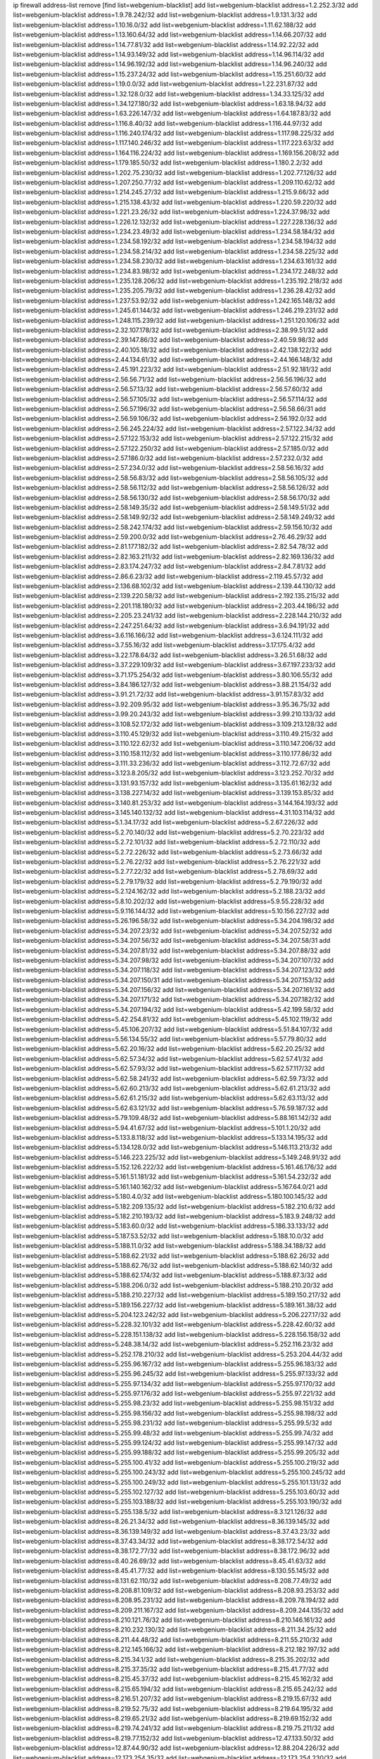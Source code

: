 ip firewall address-list
remove [find list=webgenium-blacklist]
add list=webgenium-blacklist address=1.2.252.3/32
add list=webgenium-blacklist address=1.9.78.242/32
add list=webgenium-blacklist address=1.9.131.3/32
add list=webgenium-blacklist address=1.10.16.0/32
add list=webgenium-blacklist address=1.11.62.188/32
add list=webgenium-blacklist address=1.13.160.64/32
add list=webgenium-blacklist address=1.14.66.207/32
add list=webgenium-blacklist address=1.14.77.81/32
add list=webgenium-blacklist address=1.14.92.22/32
add list=webgenium-blacklist address=1.14.93.149/32
add list=webgenium-blacklist address=1.14.96.114/32
add list=webgenium-blacklist address=1.14.96.192/32
add list=webgenium-blacklist address=1.14.96.240/32
add list=webgenium-blacklist address=1.15.237.24/32
add list=webgenium-blacklist address=1.15.251.60/32
add list=webgenium-blacklist address=1.19.0.0/32
add list=webgenium-blacklist address=1.22.231.87/32
add list=webgenium-blacklist address=1.32.128.0/32
add list=webgenium-blacklist address=1.34.33.125/32
add list=webgenium-blacklist address=1.34.127.180/32
add list=webgenium-blacklist address=1.63.18.94/32
add list=webgenium-blacklist address=1.63.226.147/32
add list=webgenium-blacklist address=1.64.187.83/32
add list=webgenium-blacklist address=1.116.8.40/32
add list=webgenium-blacklist address=1.116.44.97/32
add list=webgenium-blacklist address=1.116.240.174/32
add list=webgenium-blacklist address=1.117.98.225/32
add list=webgenium-blacklist address=1.117.140.246/32
add list=webgenium-blacklist address=1.117.223.63/32
add list=webgenium-blacklist address=1.164.116.224/32
add list=webgenium-blacklist address=1.169.156.208/32
add list=webgenium-blacklist address=1.179.185.50/32
add list=webgenium-blacklist address=1.180.2.2/32
add list=webgenium-blacklist address=1.202.75.230/32
add list=webgenium-blacklist address=1.202.77.126/32
add list=webgenium-blacklist address=1.207.250.77/32
add list=webgenium-blacklist address=1.209.110.62/32
add list=webgenium-blacklist address=1.214.245.27/32
add list=webgenium-blacklist address=1.215.9.66/32
add list=webgenium-blacklist address=1.215.138.43/32
add list=webgenium-blacklist address=1.220.59.220/32
add list=webgenium-blacklist address=1.221.23.26/32
add list=webgenium-blacklist address=1.224.37.98/32
add list=webgenium-blacklist address=1.226.12.132/32
add list=webgenium-blacklist address=1.227.228.136/32
add list=webgenium-blacklist address=1.234.23.49/32
add list=webgenium-blacklist address=1.234.58.184/32
add list=webgenium-blacklist address=1.234.58.192/32
add list=webgenium-blacklist address=1.234.58.194/32
add list=webgenium-blacklist address=1.234.58.214/32
add list=webgenium-blacklist address=1.234.58.225/32
add list=webgenium-blacklist address=1.234.58.230/32
add list=webgenium-blacklist address=1.234.63.161/32
add list=webgenium-blacklist address=1.234.83.98/32
add list=webgenium-blacklist address=1.234.172.248/32
add list=webgenium-blacklist address=1.235.128.206/32
add list=webgenium-blacklist address=1.235.192.218/32
add list=webgenium-blacklist address=1.235.205.79/32
add list=webgenium-blacklist address=1.236.28.42/32
add list=webgenium-blacklist address=1.237.53.92/32
add list=webgenium-blacklist address=1.242.165.148/32
add list=webgenium-blacklist address=1.245.61.144/32
add list=webgenium-blacklist address=1.246.219.231/32
add list=webgenium-blacklist address=1.248.115.239/32
add list=webgenium-blacklist address=1.251.120.106/32
add list=webgenium-blacklist address=2.32.107.178/32
add list=webgenium-blacklist address=2.38.99.51/32
add list=webgenium-blacklist address=2.39.147.86/32
add list=webgenium-blacklist address=2.40.59.98/32
add list=webgenium-blacklist address=2.40.105.18/32
add list=webgenium-blacklist address=2.42.138.122/32
add list=webgenium-blacklist address=2.44.134.61/32
add list=webgenium-blacklist address=2.44.166.148/32
add list=webgenium-blacklist address=2.45.191.223/32
add list=webgenium-blacklist address=2.51.92.181/32
add list=webgenium-blacklist address=2.56.56.71/32
add list=webgenium-blacklist address=2.56.56.196/32
add list=webgenium-blacklist address=2.56.57.13/32
add list=webgenium-blacklist address=2.56.57.60/32
add list=webgenium-blacklist address=2.56.57.105/32
add list=webgenium-blacklist address=2.56.57.114/32
add list=webgenium-blacklist address=2.56.57.196/32
add list=webgenium-blacklist address=2.56.58.66/31
add list=webgenium-blacklist address=2.56.59.106/32
add list=webgenium-blacklist address=2.56.192.0/32
add list=webgenium-blacklist address=2.56.245.224/32
add list=webgenium-blacklist address=2.57.122.34/32
add list=webgenium-blacklist address=2.57.122.153/32
add list=webgenium-blacklist address=2.57.122.215/32
add list=webgenium-blacklist address=2.57.122.250/32
add list=webgenium-blacklist address=2.57.185.0/32
add list=webgenium-blacklist address=2.57.186.0/32
add list=webgenium-blacklist address=2.57.232.0/32
add list=webgenium-blacklist address=2.57.234.0/32
add list=webgenium-blacklist address=2.58.56.16/32
add list=webgenium-blacklist address=2.58.56.83/32
add list=webgenium-blacklist address=2.58.56.105/32
add list=webgenium-blacklist address=2.58.56.112/32
add list=webgenium-blacklist address=2.58.56.126/32
add list=webgenium-blacklist address=2.58.56.130/32
add list=webgenium-blacklist address=2.58.56.170/32
add list=webgenium-blacklist address=2.58.149.35/32
add list=webgenium-blacklist address=2.58.149.51/32
add list=webgenium-blacklist address=2.58.149.92/32
add list=webgenium-blacklist address=2.58.149.249/32
add list=webgenium-blacklist address=2.58.242.174/32
add list=webgenium-blacklist address=2.59.156.10/32
add list=webgenium-blacklist address=2.59.200.0/32
add list=webgenium-blacklist address=2.76.46.29/32
add list=webgenium-blacklist address=2.81.177.182/32
add list=webgenium-blacklist address=2.82.54.78/32
add list=webgenium-blacklist address=2.82.163.211/32
add list=webgenium-blacklist address=2.82.169.136/32
add list=webgenium-blacklist address=2.83.174.247/32
add list=webgenium-blacklist address=2.84.7.81/32
add list=webgenium-blacklist address=2.86.6.23/32
add list=webgenium-blacklist address=2.119.45.57/32
add list=webgenium-blacklist address=2.136.68.102/32
add list=webgenium-blacklist address=2.139.44.130/32
add list=webgenium-blacklist address=2.139.220.58/32
add list=webgenium-blacklist address=2.192.135.215/32
add list=webgenium-blacklist address=2.201.118.180/32
add list=webgenium-blacklist address=2.203.44.186/32
add list=webgenium-blacklist address=2.205.23.241/32
add list=webgenium-blacklist address=2.228.144.210/32
add list=webgenium-blacklist address=2.247.251.64/32
add list=webgenium-blacklist address=3.6.94.191/32
add list=webgenium-blacklist address=3.6.116.166/32
add list=webgenium-blacklist address=3.6.124.111/32
add list=webgenium-blacklist address=3.7.55.16/32
add list=webgenium-blacklist address=3.17.175.4/32
add list=webgenium-blacklist address=3.22.178.64/32
add list=webgenium-blacklist address=3.26.51.68/32
add list=webgenium-blacklist address=3.37.229.109/32
add list=webgenium-blacklist address=3.67.197.233/32
add list=webgenium-blacklist address=3.71.175.254/32
add list=webgenium-blacklist address=3.80.106.55/32
add list=webgenium-blacklist address=3.84.186.127/32
add list=webgenium-blacklist address=3.88.21.154/32
add list=webgenium-blacklist address=3.91.21.72/32
add list=webgenium-blacklist address=3.91.157.83/32
add list=webgenium-blacklist address=3.92.209.95/32
add list=webgenium-blacklist address=3.95.36.75/32
add list=webgenium-blacklist address=3.99.20.243/32
add list=webgenium-blacklist address=3.99.210.133/32
add list=webgenium-blacklist address=3.108.52.172/32
add list=webgenium-blacklist address=3.109.213.128/32
add list=webgenium-blacklist address=3.110.45.129/32
add list=webgenium-blacklist address=3.110.49.215/32
add list=webgenium-blacklist address=3.110.122.62/32
add list=webgenium-blacklist address=3.110.147.206/32
add list=webgenium-blacklist address=3.110.158.112/32
add list=webgenium-blacklist address=3.110.177.86/32
add list=webgenium-blacklist address=3.111.33.236/32
add list=webgenium-blacklist address=3.112.72.67/32
add list=webgenium-blacklist address=3.123.8.205/32
add list=webgenium-blacklist address=3.123.252.70/32
add list=webgenium-blacklist address=3.131.93.157/32
add list=webgenium-blacklist address=3.135.61.162/32
add list=webgenium-blacklist address=3.138.227.14/32
add list=webgenium-blacklist address=3.139.153.85/32
add list=webgenium-blacklist address=3.140.81.253/32
add list=webgenium-blacklist address=3.144.164.193/32
add list=webgenium-blacklist address=3.145.140.132/32
add list=webgenium-blacklist address=4.31.103.114/32
add list=webgenium-blacklist address=5.1.34.17/32
add list=webgenium-blacklist address=5.2.67.226/32
add list=webgenium-blacklist address=5.2.70.140/32
add list=webgenium-blacklist address=5.2.70.223/32
add list=webgenium-blacklist address=5.2.72.101/32
add list=webgenium-blacklist address=5.2.72.110/32
add list=webgenium-blacklist address=5.2.72.226/32
add list=webgenium-blacklist address=5.2.73.66/32
add list=webgenium-blacklist address=5.2.76.22/32
add list=webgenium-blacklist address=5.2.76.221/32
add list=webgenium-blacklist address=5.2.77.22/32
add list=webgenium-blacklist address=5.2.78.69/32
add list=webgenium-blacklist address=5.2.79.179/32
add list=webgenium-blacklist address=5.2.79.190/32
add list=webgenium-blacklist address=5.2.124.162/32
add list=webgenium-blacklist address=5.2.188.23/32
add list=webgenium-blacklist address=5.8.10.202/32
add list=webgenium-blacklist address=5.9.55.228/32
add list=webgenium-blacklist address=5.9.116.144/32
add list=webgenium-blacklist address=5.10.156.227/32
add list=webgenium-blacklist address=5.26.196.58/32
add list=webgenium-blacklist address=5.34.204.198/32
add list=webgenium-blacklist address=5.34.207.23/32
add list=webgenium-blacklist address=5.34.207.52/32
add list=webgenium-blacklist address=5.34.207.56/32
add list=webgenium-blacklist address=5.34.207.58/31
add list=webgenium-blacklist address=5.34.207.81/32
add list=webgenium-blacklist address=5.34.207.88/32
add list=webgenium-blacklist address=5.34.207.98/32
add list=webgenium-blacklist address=5.34.207.107/32
add list=webgenium-blacklist address=5.34.207.118/32
add list=webgenium-blacklist address=5.34.207.123/32
add list=webgenium-blacklist address=5.34.207.150/31
add list=webgenium-blacklist address=5.34.207.153/32
add list=webgenium-blacklist address=5.34.207.156/32
add list=webgenium-blacklist address=5.34.207.161/32
add list=webgenium-blacklist address=5.34.207.171/32
add list=webgenium-blacklist address=5.34.207.182/32
add list=webgenium-blacklist address=5.34.207.194/32
add list=webgenium-blacklist address=5.42.199.58/32
add list=webgenium-blacklist address=5.42.254.81/32
add list=webgenium-blacklist address=5.45.102.119/32
add list=webgenium-blacklist address=5.45.106.207/32
add list=webgenium-blacklist address=5.51.84.107/32
add list=webgenium-blacklist address=5.56.134.55/32
add list=webgenium-blacklist address=5.57.79.80/32
add list=webgenium-blacklist address=5.62.20.16/32
add list=webgenium-blacklist address=5.62.20.25/32
add list=webgenium-blacklist address=5.62.57.34/32
add list=webgenium-blacklist address=5.62.57.41/32
add list=webgenium-blacklist address=5.62.57.93/32
add list=webgenium-blacklist address=5.62.57.117/32
add list=webgenium-blacklist address=5.62.58.241/32
add list=webgenium-blacklist address=5.62.59.73/32
add list=webgenium-blacklist address=5.62.60.213/32
add list=webgenium-blacklist address=5.62.61.213/32
add list=webgenium-blacklist address=5.62.61.215/32
add list=webgenium-blacklist address=5.62.63.113/32
add list=webgenium-blacklist address=5.62.63.121/32
add list=webgenium-blacklist address=5.76.59.187/32
add list=webgenium-blacklist address=5.79.109.48/32
add list=webgenium-blacklist address=5.88.161.142/32
add list=webgenium-blacklist address=5.94.41.67/32
add list=webgenium-blacklist address=5.101.1.20/32
add list=webgenium-blacklist address=5.133.8.118/32
add list=webgenium-blacklist address=5.133.14.195/32
add list=webgenium-blacklist address=5.134.128.0/32
add list=webgenium-blacklist address=5.146.113.213/32
add list=webgenium-blacklist address=5.146.223.225/32
add list=webgenium-blacklist address=5.149.248.91/32
add list=webgenium-blacklist address=5.152.126.222/32
add list=webgenium-blacklist address=5.161.46.176/32
add list=webgenium-blacklist address=5.161.51.181/32
add list=webgenium-blacklist address=5.161.54.232/32
add list=webgenium-blacklist address=5.161.140.162/32
add list=webgenium-blacklist address=5.167.64.0/21
add list=webgenium-blacklist address=5.180.4.0/32
add list=webgenium-blacklist address=5.180.100.145/32
add list=webgenium-blacklist address=5.182.209.135/32
add list=webgenium-blacklist address=5.182.210.6/32
add list=webgenium-blacklist address=5.182.210.193/32
add list=webgenium-blacklist address=5.183.9.248/32
add list=webgenium-blacklist address=5.183.60.0/32
add list=webgenium-blacklist address=5.186.33.133/32
add list=webgenium-blacklist address=5.187.53.52/32
add list=webgenium-blacklist address=5.188.10.0/32
add list=webgenium-blacklist address=5.188.11.0/32
add list=webgenium-blacklist address=5.188.34.188/32
add list=webgenium-blacklist address=5.188.62.21/32
add list=webgenium-blacklist address=5.188.62.26/32
add list=webgenium-blacklist address=5.188.62.76/32
add list=webgenium-blacklist address=5.188.62.140/32
add list=webgenium-blacklist address=5.188.62.174/32
add list=webgenium-blacklist address=5.188.87.3/32
add list=webgenium-blacklist address=5.188.206.0/32
add list=webgenium-blacklist address=5.188.210.20/32
add list=webgenium-blacklist address=5.188.210.227/32
add list=webgenium-blacklist address=5.189.150.217/32
add list=webgenium-blacklist address=5.189.156.227/32
add list=webgenium-blacklist address=5.189.161.38/32
add list=webgenium-blacklist address=5.204.123.242/32
add list=webgenium-blacklist address=5.206.227.17/32
add list=webgenium-blacklist address=5.228.32.101/32
add list=webgenium-blacklist address=5.228.42.60/32
add list=webgenium-blacklist address=5.228.151.138/32
add list=webgenium-blacklist address=5.228.156.158/32
add list=webgenium-blacklist address=5.248.38.14/32
add list=webgenium-blacklist address=5.252.116.23/32
add list=webgenium-blacklist address=5.252.178.210/32
add list=webgenium-blacklist address=5.253.204.44/32
add list=webgenium-blacklist address=5.255.96.167/32
add list=webgenium-blacklist address=5.255.96.183/32
add list=webgenium-blacklist address=5.255.96.245/32
add list=webgenium-blacklist address=5.255.97.133/32
add list=webgenium-blacklist address=5.255.97.134/32
add list=webgenium-blacklist address=5.255.97.170/32
add list=webgenium-blacklist address=5.255.97.176/32
add list=webgenium-blacklist address=5.255.97.221/32
add list=webgenium-blacklist address=5.255.98.23/32
add list=webgenium-blacklist address=5.255.98.151/32
add list=webgenium-blacklist address=5.255.98.156/32
add list=webgenium-blacklist address=5.255.98.198/32
add list=webgenium-blacklist address=5.255.98.231/32
add list=webgenium-blacklist address=5.255.99.5/32
add list=webgenium-blacklist address=5.255.99.48/32
add list=webgenium-blacklist address=5.255.99.74/32
add list=webgenium-blacklist address=5.255.99.124/32
add list=webgenium-blacklist address=5.255.99.147/32
add list=webgenium-blacklist address=5.255.99.188/32
add list=webgenium-blacklist address=5.255.99.205/32
add list=webgenium-blacklist address=5.255.100.41/32
add list=webgenium-blacklist address=5.255.100.219/32
add list=webgenium-blacklist address=5.255.100.243/32
add list=webgenium-blacklist address=5.255.100.245/32
add list=webgenium-blacklist address=5.255.100.249/32
add list=webgenium-blacklist address=5.255.101.131/32
add list=webgenium-blacklist address=5.255.102.127/32
add list=webgenium-blacklist address=5.255.103.60/32
add list=webgenium-blacklist address=5.255.103.188/32
add list=webgenium-blacklist address=5.255.103.190/32
add list=webgenium-blacklist address=5.255.138.5/32
add list=webgenium-blacklist address=8.3.121.126/32
add list=webgenium-blacklist address=8.26.21.34/32
add list=webgenium-blacklist address=8.36.139.145/32
add list=webgenium-blacklist address=8.36.139.149/32
add list=webgenium-blacklist address=8.37.43.23/32
add list=webgenium-blacklist address=8.37.43.34/32
add list=webgenium-blacklist address=8.38.172.54/32
add list=webgenium-blacklist address=8.38.172.77/32
add list=webgenium-blacklist address=8.38.172.96/32
add list=webgenium-blacklist address=8.40.26.69/32
add list=webgenium-blacklist address=8.45.41.63/32
add list=webgenium-blacklist address=8.45.41.77/32
add list=webgenium-blacklist address=8.130.55.145/32
add list=webgenium-blacklist address=8.131.62.110/32
add list=webgenium-blacklist address=8.208.77.49/32
add list=webgenium-blacklist address=8.208.81.109/32
add list=webgenium-blacklist address=8.208.93.253/32
add list=webgenium-blacklist address=8.208.95.231/32
add list=webgenium-blacklist address=8.209.78.194/32
add list=webgenium-blacklist address=8.209.211.167/32
add list=webgenium-blacklist address=8.209.244.135/32
add list=webgenium-blacklist address=8.210.121.76/32
add list=webgenium-blacklist address=8.210.146.161/32
add list=webgenium-blacklist address=8.210.232.130/32
add list=webgenium-blacklist address=8.211.34.25/32
add list=webgenium-blacklist address=8.211.44.48/32
add list=webgenium-blacklist address=8.211.55.210/32
add list=webgenium-blacklist address=8.212.145.166/32
add list=webgenium-blacklist address=8.212.182.197/32
add list=webgenium-blacklist address=8.215.34.1/32
add list=webgenium-blacklist address=8.215.35.202/32
add list=webgenium-blacklist address=8.215.37.35/32
add list=webgenium-blacklist address=8.215.41.77/32
add list=webgenium-blacklist address=8.215.45.37/32
add list=webgenium-blacklist address=8.215.45.162/32
add list=webgenium-blacklist address=8.215.65.194/32
add list=webgenium-blacklist address=8.215.65.242/32
add list=webgenium-blacklist address=8.216.51.207/32
add list=webgenium-blacklist address=8.219.15.67/32
add list=webgenium-blacklist address=8.219.52.75/32
add list=webgenium-blacklist address=8.219.64.195/32
add list=webgenium-blacklist address=8.219.65.21/32
add list=webgenium-blacklist address=8.219.69.152/32
add list=webgenium-blacklist address=8.219.74.241/32
add list=webgenium-blacklist address=8.219.75.211/32
add list=webgenium-blacklist address=8.219.77.152/32
add list=webgenium-blacklist address=12.47.133.50/32
add list=webgenium-blacklist address=12.87.44.90/32
add list=webgenium-blacklist address=12.88.204.226/32
add list=webgenium-blacklist address=12.173.254.35/32
add list=webgenium-blacklist address=12.173.254.230/32
add list=webgenium-blacklist address=12.186.163.3/32
add list=webgenium-blacklist address=12.191.116.182/32
add list=webgenium-blacklist address=12.195.14.54/32
add list=webgenium-blacklist address=12.228.20.163/32
add list=webgenium-blacklist address=12.235.2.185/32
add list=webgenium-blacklist address=12.238.55.163/32
add list=webgenium-blacklist address=12.251.130.22/32
add list=webgenium-blacklist address=13.38.244.72/32
add list=webgenium-blacklist address=13.41.94.181/32
add list=webgenium-blacklist address=13.58.109.104/32
add list=webgenium-blacklist address=13.65.16.18/32
add list=webgenium-blacklist address=13.65.94.85/32
add list=webgenium-blacklist address=13.66.131.233/32
add list=webgenium-blacklist address=13.67.221.136/32
add list=webgenium-blacklist address=13.69.78.176/32
add list=webgenium-blacklist address=13.70.5.226/32
add list=webgenium-blacklist address=13.70.33.38/32
add list=webgenium-blacklist address=13.70.39.68/32
add list=webgenium-blacklist address=13.71.46.226/32
add list=webgenium-blacklist address=13.71.90.91/32
add list=webgenium-blacklist address=13.71.93.87/32
add list=webgenium-blacklist address=13.71.101.235/32
add list=webgenium-blacklist address=13.72.86.172/32
add list=webgenium-blacklist address=13.72.228.119/32
add list=webgenium-blacklist address=13.76.6.58/32
add list=webgenium-blacklist address=13.76.100.48/32
add list=webgenium-blacklist address=13.76.164.123/32
add list=webgenium-blacklist address=13.77.174.169/32
add list=webgenium-blacklist address=13.78.129.222/32
add list=webgenium-blacklist address=13.79.122.130/32
add list=webgenium-blacklist address=13.80.3.239/32
add list=webgenium-blacklist address=13.80.7.122/32
add list=webgenium-blacklist address=13.81.254.185/32
add list=webgenium-blacklist address=13.82.51.214/32
add list=webgenium-blacklist address=13.83.41.0/32
add list=webgenium-blacklist address=13.86.24.92/32
add list=webgenium-blacklist address=13.87.187.144/32
add list=webgenium-blacklist address=13.92.58.29/32
add list=webgenium-blacklist address=13.92.226.19/32
add list=webgenium-blacklist address=13.113.59.85/32
add list=webgenium-blacklist address=13.125.224.61/32
add list=webgenium-blacklist address=13.126.80.149/32
add list=webgenium-blacklist address=13.126.108.90/32
add list=webgenium-blacklist address=13.210.203.251/32
add list=webgenium-blacklist address=13.213.53.60/32
add list=webgenium-blacklist address=13.214.214.142/32
add list=webgenium-blacklist address=13.232.41.92/32
add list=webgenium-blacklist address=13.232.229.37/32
add list=webgenium-blacklist address=13.233.109.244/32
add list=webgenium-blacklist address=13.233.121.24/32
add list=webgenium-blacklist address=13.233.237.145/32
add list=webgenium-blacklist address=13.235.68.211/32
add list=webgenium-blacklist address=14.3.3.119/32
add list=webgenium-blacklist address=14.5.12.34/32
add list=webgenium-blacklist address=14.18.116.10/32
add list=webgenium-blacklist address=14.23.94.106/32
add list=webgenium-blacklist address=14.29.173.146/32
add list=webgenium-blacklist address=14.29.173.223/32
add list=webgenium-blacklist address=14.29.178.230/32
add list=webgenium-blacklist address=14.29.211.220/32
add list=webgenium-blacklist address=14.29.217.108/32
add list=webgenium-blacklist address=14.29.222.175/32
add list=webgenium-blacklist address=14.29.230.110/32
add list=webgenium-blacklist address=14.29.235.225/32
add list=webgenium-blacklist address=14.29.238.135/32
add list=webgenium-blacklist address=14.29.240.225/32
add list=webgenium-blacklist address=14.32.0.111/32
add list=webgenium-blacklist address=14.36.176.205/32
add list=webgenium-blacklist address=14.37.220.200/32
add list=webgenium-blacklist address=14.39.23.47/32
add list=webgenium-blacklist address=14.45.218.228/32
add list=webgenium-blacklist address=14.50.61.101/32
add list=webgenium-blacklist address=14.52.56.147/32
add list=webgenium-blacklist address=14.56.137.175/32
add list=webgenium-blacklist address=14.57.88.82/32
add list=webgenium-blacklist address=14.63.162.98/32
add list=webgenium-blacklist address=14.63.162.167/32
add list=webgenium-blacklist address=14.63.213.72/32
add list=webgenium-blacklist address=14.63.214.173/32
add list=webgenium-blacklist address=14.63.219.105/32
add list=webgenium-blacklist address=14.83.218.129/32
add list=webgenium-blacklist address=14.97.44.78/32
add list=webgenium-blacklist address=14.97.91.190/32
add list=webgenium-blacklist address=14.97.93.66/32
add list=webgenium-blacklist address=14.98.28.43/32
add list=webgenium-blacklist address=14.98.54.222/32
add list=webgenium-blacklist address=14.99.4.82/32
add list=webgenium-blacklist address=14.99.12.107/32
add list=webgenium-blacklist address=14.99.28.242/32
add list=webgenium-blacklist address=14.99.68.92/32
add list=webgenium-blacklist address=14.99.176.210/32
add list=webgenium-blacklist address=14.99.199.106/32
add list=webgenium-blacklist address=14.102.48.18/32
add list=webgenium-blacklist address=14.102.123.130/32
add list=webgenium-blacklist address=14.102.154.66/32
add list=webgenium-blacklist address=14.116.155.166/32
add list=webgenium-blacklist address=14.116.189.222/32
add list=webgenium-blacklist address=14.116.199.176/32
add list=webgenium-blacklist address=14.116.206.243/32
add list=webgenium-blacklist address=14.116.207.31/32
add list=webgenium-blacklist address=14.116.220.93/32
add list=webgenium-blacklist address=14.116.222.132/32
add list=webgenium-blacklist address=14.116.255.152/32
add list=webgenium-blacklist address=14.136.49.186/32
add list=webgenium-blacklist address=14.139.58.147/32
add list=webgenium-blacklist address=14.139.242.248/32
add list=webgenium-blacklist address=14.139.251.146/32
add list=webgenium-blacklist address=14.140.246.59/32
add list=webgenium-blacklist address=14.141.209.131/32
add list=webgenium-blacklist address=14.141.209.132/32
add list=webgenium-blacklist address=14.143.150.66/32
add list=webgenium-blacklist address=14.143.247.166/32
add list=webgenium-blacklist address=14.152.78.73/32
add list=webgenium-blacklist address=14.161.12.119/32
add list=webgenium-blacklist address=14.161.20.182/32
add list=webgenium-blacklist address=14.161.27.163/32
add list=webgenium-blacklist address=14.161.36.230/32
add list=webgenium-blacklist address=14.161.50.120/32
add list=webgenium-blacklist address=14.170.154.13/32
add list=webgenium-blacklist address=14.170.185.102/32
add list=webgenium-blacklist address=14.173.255.177/32
add list=webgenium-blacklist address=14.177.4.152/32
add list=webgenium-blacklist address=14.177.235.97/32
add list=webgenium-blacklist address=14.186.57.121/32
add list=webgenium-blacklist address=14.186.215.16/32
add list=webgenium-blacklist address=14.198.168.140/32
add list=webgenium-blacklist address=14.199.107.35/32
add list=webgenium-blacklist address=14.204.145.108/32
add list=webgenium-blacklist address=14.207.147.43/32
add list=webgenium-blacklist address=14.207.160.30/32
add list=webgenium-blacklist address=14.215.44.31/32
add list=webgenium-blacklist address=14.215.45.79/32
add list=webgenium-blacklist address=14.215.46.116/32
add list=webgenium-blacklist address=14.215.48.114/32
add list=webgenium-blacklist address=14.224.169.32/32
add list=webgenium-blacklist address=14.225.7.42/32
add list=webgenium-blacklist address=14.225.17.9/32
add list=webgenium-blacklist address=14.225.198.186/32
add list=webgenium-blacklist address=14.225.198.245/32
add list=webgenium-blacklist address=14.225.255.14/32
add list=webgenium-blacklist address=14.225.255.193/32
add list=webgenium-blacklist address=14.232.208.110/32
add list=webgenium-blacklist address=14.232.243.150/31
add list=webgenium-blacklist address=14.232.245.86/32
add list=webgenium-blacklist address=14.234.119.8/32
add list=webgenium-blacklist address=14.239.144.244/32
add list=webgenium-blacklist address=14.241.225.27/32
add list=webgenium-blacklist address=14.241.233.205/32
add list=webgenium-blacklist address=14.241.244.104/32
add list=webgenium-blacklist address=14.241.253.234/32
add list=webgenium-blacklist address=14.248.73.4/32
add list=webgenium-blacklist address=14.255.140.22/32
add list=webgenium-blacklist address=15.188.143.217/32
add list=webgenium-blacklist address=15.204.33.85/32
add list=webgenium-blacklist address=15.206.75.16/32
add list=webgenium-blacklist address=15.207.71.117/32
add list=webgenium-blacklist address=15.229.6.37/32
add list=webgenium-blacklist address=18.117.8.45/32
add list=webgenium-blacklist address=18.118.2.229/32
add list=webgenium-blacklist address=18.119.120.45/32
add list=webgenium-blacklist address=18.130.237.7/32
add list=webgenium-blacklist address=18.133.147.47/32
add list=webgenium-blacklist address=18.136.50.211/32
add list=webgenium-blacklist address=18.136.210.19/32
add list=webgenium-blacklist address=18.141.174.240/32
add list=webgenium-blacklist address=18.141.224.98/32
add list=webgenium-blacklist address=18.144.69.42/32
add list=webgenium-blacklist address=18.156.105.29/32
add list=webgenium-blacklist address=18.162.80.56/32
add list=webgenium-blacklist address=18.162.150.169/32
add list=webgenium-blacklist address=18.163.253.95/32
add list=webgenium-blacklist address=18.167.19.86/32
add list=webgenium-blacklist address=18.170.227.83/32
add list=webgenium-blacklist address=18.179.117.127/32
add list=webgenium-blacklist address=18.182.135.144/32
add list=webgenium-blacklist address=18.206.170.110/32
add list=webgenium-blacklist address=18.206.189.73/32
add list=webgenium-blacklist address=18.207.1.62/32
add list=webgenium-blacklist address=18.207.122.214/32
add list=webgenium-blacklist address=18.218.14.123/32
add list=webgenium-blacklist address=18.224.148.49/32
add list=webgenium-blacklist address=18.224.179.90/32
add list=webgenium-blacklist address=18.234.31.253/32
add list=webgenium-blacklist address=18.237.21.68/32
add list=webgenium-blacklist address=18.237.187.142/32
add list=webgenium-blacklist address=20.0.2.24/32
add list=webgenium-blacklist address=20.0.26.167/32
add list=webgenium-blacklist address=20.5.48.30/32
add list=webgenium-blacklist address=20.24.82.252/32
add list=webgenium-blacklist address=20.25.221.33/32
add list=webgenium-blacklist address=20.26.202.201/32
add list=webgenium-blacklist address=20.28.149.205/32
add list=webgenium-blacklist address=20.28.208.15/32
add list=webgenium-blacklist address=20.29.64.50/32
add list=webgenium-blacklist address=20.29.99.85/32
add list=webgenium-blacklist address=20.31.170.150/32
add list=webgenium-blacklist address=20.41.75.59/32
add list=webgenium-blacklist address=20.44.152.59/32
add list=webgenium-blacklist address=20.49.11.131/32
add list=webgenium-blacklist address=20.49.201.49/32
add list=webgenium-blacklist address=20.52.136.207/32
add list=webgenium-blacklist address=20.52.232.156/32
add list=webgenium-blacklist address=20.53.233.252/32
add list=webgenium-blacklist address=20.58.161.196/32
add list=webgenium-blacklist address=20.58.177.66/32
add list=webgenium-blacklist address=20.58.181.10/32
add list=webgenium-blacklist address=20.63.139.166/32
add list=webgenium-blacklist address=20.67.235.122/32
add list=webgenium-blacklist address=20.67.243.217/32
add list=webgenium-blacklist address=20.68.19.84/32
add list=webgenium-blacklist address=20.68.121.188/32
add list=webgenium-blacklist address=20.73.130.32/32
add list=webgenium-blacklist address=20.74.235.2/32
add list=webgenium-blacklist address=20.74.243.209/32
add list=webgenium-blacklist address=20.77.16.54/32
add list=webgenium-blacklist address=20.77.241.201/32
add list=webgenium-blacklist address=20.78.0.40/32
add list=webgenium-blacklist address=20.78.34.74/32
add list=webgenium-blacklist address=20.78.39.89/32
add list=webgenium-blacklist address=20.79.177.249/32
add list=webgenium-blacklist address=20.82.120.178/32
add list=webgenium-blacklist address=20.86.48.28/32
add list=webgenium-blacklist address=20.87.73.140/32
add list=webgenium-blacklist address=20.89.19.232/32
add list=webgenium-blacklist address=20.89.48.208/32
add list=webgenium-blacklist address=20.89.104.45/32
add list=webgenium-blacklist address=20.89.131.132/32
add list=webgenium-blacklist address=20.90.119.21/32
add list=webgenium-blacklist address=20.90.249.188/32
add list=webgenium-blacklist address=20.90.252.243/32
add list=webgenium-blacklist address=20.90.255.20/32
add list=webgenium-blacklist address=20.91.212.97/32
add list=webgenium-blacklist address=20.91.221.85/32
add list=webgenium-blacklist address=20.91.221.248/32
add list=webgenium-blacklist address=20.92.94.177/32
add list=webgenium-blacklist address=20.92.106.247/32
add list=webgenium-blacklist address=20.97.220.100/32
add list=webgenium-blacklist address=20.97.240.63/32
add list=webgenium-blacklist address=20.99.156.193/32
add list=webgenium-blacklist address=20.101.101.40/32
add list=webgenium-blacklist address=20.102.27.117/32
add list=webgenium-blacklist address=20.102.68.120/32
add list=webgenium-blacklist address=20.103.107.29/32
add list=webgenium-blacklist address=20.104.91.36/32
add list=webgenium-blacklist address=20.105.181.6/32
add list=webgenium-blacklist address=20.106.153.251/32
add list=webgenium-blacklist address=20.106.205.236/32
add list=webgenium-blacklist address=20.107.190.109/32
add list=webgenium-blacklist address=20.109.157.26/32
add list=webgenium-blacklist address=20.110.0.56/32
add list=webgenium-blacklist address=20.110.157.19/32
add list=webgenium-blacklist address=20.110.157.68/32
add list=webgenium-blacklist address=20.111.56.217/32
add list=webgenium-blacklist address=20.111.61.109/32
add list=webgenium-blacklist address=20.113.35.149/32
add list=webgenium-blacklist address=20.115.32.42/32
add list=webgenium-blacklist address=20.115.75.130/32
add list=webgenium-blacklist address=20.118.135.19/32
add list=webgenium-blacklist address=20.119.73.202/32
add list=webgenium-blacklist address=20.119.88.237/32
add list=webgenium-blacklist address=20.119.232.123/32
add list=webgenium-blacklist address=20.119.249.217/32
add list=webgenium-blacklist address=20.120.4.10/32
add list=webgenium-blacklist address=20.121.8.195/32
add list=webgenium-blacklist address=20.121.139.73/32
add list=webgenium-blacklist address=20.121.195.243/32
add list=webgenium-blacklist address=20.123.233.148/32
add list=webgenium-blacklist address=20.123.235.249/32
add list=webgenium-blacklist address=20.124.18.168/32
add list=webgenium-blacklist address=20.124.213.151/32
add list=webgenium-blacklist address=20.126.2.41/32
add list=webgenium-blacklist address=20.126.8.45/32
add list=webgenium-blacklist address=20.126.158.40/32
add list=webgenium-blacklist address=20.127.30.14/32
add list=webgenium-blacklist address=20.127.75.252/32
add list=webgenium-blacklist address=20.127.232.73/32
add list=webgenium-blacklist address=20.186.16.99/32
add list=webgenium-blacklist address=20.187.77.76/32
add list=webgenium-blacklist address=20.187.83.42/32
add list=webgenium-blacklist address=20.187.93.49/32
add list=webgenium-blacklist address=20.187.93.90/32
add list=webgenium-blacklist address=20.187.126.109/32
add list=webgenium-blacklist address=20.187.126.222/32
add list=webgenium-blacklist address=20.187.126.243/32
add list=webgenium-blacklist address=20.188.89.81/32
add list=webgenium-blacklist address=20.194.60.135/32
add list=webgenium-blacklist address=20.195.187.18/32
add list=webgenium-blacklist address=20.197.190.244/32
add list=webgenium-blacklist address=20.197.193.119/32
add list=webgenium-blacklist address=20.197.194.122/32
add list=webgenium-blacklist address=20.198.66.189/32
add list=webgenium-blacklist address=20.198.178.75/32
add list=webgenium-blacklist address=20.199.186.199/32
add list=webgenium-blacklist address=20.200.220.128/32
add list=webgenium-blacklist address=20.203.120.193/32
add list=webgenium-blacklist address=20.203.138.28/32
add list=webgenium-blacklist address=20.203.159.51/32
add list=webgenium-blacklist address=20.203.172.219/32
add list=webgenium-blacklist address=20.203.192.95/32
add list=webgenium-blacklist address=20.203.198.8/32
add list=webgenium-blacklist address=20.204.106.198/32
add list=webgenium-blacklist address=20.204.136.93/32
add list=webgenium-blacklist address=20.205.2.234/32
add list=webgenium-blacklist address=20.205.4.57/32
add list=webgenium-blacklist address=20.205.5.213/32
add list=webgenium-blacklist address=20.205.11.123/32
add list=webgenium-blacklist address=20.205.11.144/32
add list=webgenium-blacklist address=20.205.98.48/32
add list=webgenium-blacklist address=20.206.69.59/32
add list=webgenium-blacklist address=20.206.104.149/32
add list=webgenium-blacklist address=20.206.121.17/32
add list=webgenium-blacklist address=20.210.100.53/32
add list=webgenium-blacklist address=20.210.242.109/32
add list=webgenium-blacklist address=20.213.8.111/32
add list=webgenium-blacklist address=20.213.135.202/32
add list=webgenium-blacklist address=20.213.146.71/32
add list=webgenium-blacklist address=20.213.241.4/32
add list=webgenium-blacklist address=20.214.136.221/32
add list=webgenium-blacklist address=20.214.171.89/32
add list=webgenium-blacklist address=20.214.189.51/32
add list=webgenium-blacklist address=20.216.132.125/32
add list=webgenium-blacklist address=20.216.140.79/32
add list=webgenium-blacklist address=20.219.12.39/32
add list=webgenium-blacklist address=20.219.15.173/32
add list=webgenium-blacklist address=20.219.99.201/32
add list=webgenium-blacklist address=20.219.103.48/32
add list=webgenium-blacklist address=20.219.113.9/32
add list=webgenium-blacklist address=20.219.114.16/32
add list=webgenium-blacklist address=20.219.153.189/32
add list=webgenium-blacklist address=20.219.196.158/32
add list=webgenium-blacklist address=20.221.240.4/32
add list=webgenium-blacklist address=20.222.1.194/32
add list=webgenium-blacklist address=20.222.15.136/32
add list=webgenium-blacklist address=20.222.84.23/32
add list=webgenium-blacklist address=20.224.105.132/32
add list=webgenium-blacklist address=20.224.127.62/32
add list=webgenium-blacklist address=20.224.246.109/32
add list=webgenium-blacklist address=20.225.138.11/32
add list=webgenium-blacklist address=20.225.151.57/32
add list=webgenium-blacklist address=20.226.1.248/32
add list=webgenium-blacklist address=20.226.8.223/32
add list=webgenium-blacklist address=20.226.14.119/32
add list=webgenium-blacklist address=20.226.17.73/32
add list=webgenium-blacklist address=20.226.24.19/32
add list=webgenium-blacklist address=20.226.25.17/32
add list=webgenium-blacklist address=20.226.28.217/32
add list=webgenium-blacklist address=20.226.29.181/32
add list=webgenium-blacklist address=20.226.35.221/32
add list=webgenium-blacklist address=20.226.36.207/32
add list=webgenium-blacklist address=20.226.40.198/32
add list=webgenium-blacklist address=20.226.41.238/32
add list=webgenium-blacklist address=20.226.49.203/32
add list=webgenium-blacklist address=20.226.53.143/32
add list=webgenium-blacklist address=20.226.64.200/32
add list=webgenium-blacklist address=20.226.67.205/32
add list=webgenium-blacklist address=20.226.75.116/32
add list=webgenium-blacklist address=20.226.79.200/32
add list=webgenium-blacklist address=20.226.116.218/32
add list=webgenium-blacklist address=20.228.146.208/32
add list=webgenium-blacklist address=20.228.150.123/32
add list=webgenium-blacklist address=20.228.182.163/32
add list=webgenium-blacklist address=20.228.182.192/32
add list=webgenium-blacklist address=20.228.209.161/32
add list=webgenium-blacklist address=20.229.79.224/32
add list=webgenium-blacklist address=20.230.46.114/32
add list=webgenium-blacklist address=20.230.65.6/32
add list=webgenium-blacklist address=20.230.177.106/32
add list=webgenium-blacklist address=20.231.109.77/32
add list=webgenium-blacklist address=20.232.135.244/32
add list=webgenium-blacklist address=20.233.41.170/32
add list=webgenium-blacklist address=20.236.62.37/32
add list=webgenium-blacklist address=20.239.25.191/32
add list=webgenium-blacklist address=20.239.63.18/32
add list=webgenium-blacklist address=20.239.64.52/32
add list=webgenium-blacklist address=20.239.69.124/32
add list=webgenium-blacklist address=20.239.71.74/32
add list=webgenium-blacklist address=20.239.73.31/32
add list=webgenium-blacklist address=20.239.76.226/32
add list=webgenium-blacklist address=20.239.86.137/32
add list=webgenium-blacklist address=20.239.95.87/32
add list=webgenium-blacklist address=20.239.153.248/32
add list=webgenium-blacklist address=20.239.177.189/32
add list=webgenium-blacklist address=20.239.179.16/32
add list=webgenium-blacklist address=20.239.190.159/32
add list=webgenium-blacklist address=20.242.24.78/32
add list=webgenium-blacklist address=20.242.71.184/32
add list=webgenium-blacklist address=20.243.8.249/32
add list=webgenium-blacklist address=20.243.80.80/32
add list=webgenium-blacklist address=20.243.80.113/32
add list=webgenium-blacklist address=20.248.162.65/32
add list=webgenium-blacklist address=20.248.162.87/32
add list=webgenium-blacklist address=20.248.168.172/32
add list=webgenium-blacklist address=20.248.169.0/32
add list=webgenium-blacklist address=20.248.182.205/32
add list=webgenium-blacklist address=20.250.16.11/32
add list=webgenium-blacklist address=20.254.54.159/32
add list=webgenium-blacklist address=23.25.130.154/32
add list=webgenium-blacklist address=23.83.91.178/32
add list=webgenium-blacklist address=23.83.226.139/32
add list=webgenium-blacklist address=23.83.239.130/32
add list=webgenium-blacklist address=23.84.75.116/32
add list=webgenium-blacklist address=23.90.160.138/31
add list=webgenium-blacklist address=23.90.160.140/31
add list=webgenium-blacklist address=23.90.160.146/32
add list=webgenium-blacklist address=23.90.160.149/32
add list=webgenium-blacklist address=23.90.160.150/32
add list=webgenium-blacklist address=23.94.56.185/32
add list=webgenium-blacklist address=23.94.69.151/32
add list=webgenium-blacklist address=23.94.69.185/32
add list=webgenium-blacklist address=23.94.70.83/32
add list=webgenium-blacklist address=23.94.186.138/32
add list=webgenium-blacklist address=23.94.194.115/32
add list=webgenium-blacklist address=23.94.194.177/32
add list=webgenium-blacklist address=23.94.207.178/32
add list=webgenium-blacklist address=23.94.208.113/32
add list=webgenium-blacklist address=23.95.28.151/32
add list=webgenium-blacklist address=23.95.80.57/32
add list=webgenium-blacklist address=23.95.94.200/32
add list=webgenium-blacklist address=23.95.115.90/32
add list=webgenium-blacklist address=23.95.164.237/32
add list=webgenium-blacklist address=23.97.51.187/32
add list=webgenium-blacklist address=23.97.205.210/32
add list=webgenium-blacklist address=23.97.229.237/32
add list=webgenium-blacklist address=23.97.240.235/32
add list=webgenium-blacklist address=23.99.96.251/32
add list=webgenium-blacklist address=23.99.197.211/32
add list=webgenium-blacklist address=23.101.114.160/32
add list=webgenium-blacklist address=23.105.202.105/32
add list=webgenium-blacklist address=23.105.203.131/32
add list=webgenium-blacklist address=23.105.204.216/32
add list=webgenium-blacklist address=23.105.211.157/32
add list=webgenium-blacklist address=23.105.215.27/32
add list=webgenium-blacklist address=23.105.219.71/32
add list=webgenium-blacklist address=23.106.157.202/32
add list=webgenium-blacklist address=23.108.51.20/32
add list=webgenium-blacklist address=23.124.121.5/32
add list=webgenium-blacklist address=23.125.108.2/32
add list=webgenium-blacklist address=23.128.248.10/31
add list=webgenium-blacklist address=23.128.248.12/30
add list=webgenium-blacklist address=23.128.248.16/28
add list=webgenium-blacklist address=23.128.248.32/27
add list=webgenium-blacklist address=23.128.248.64/27
add list=webgenium-blacklist address=23.128.248.96/29
add list=webgenium-blacklist address=23.128.248.104/30
add list=webgenium-blacklist address=23.128.248.108/31
add list=webgenium-blacklist address=23.128.248.201/32
add list=webgenium-blacklist address=23.128.248.202/31
add list=webgenium-blacklist address=23.129.64.250/32
add list=webgenium-blacklist address=23.133.8.3/32
add list=webgenium-blacklist address=23.154.177.2/31
add list=webgenium-blacklist address=23.154.177.4/30
add list=webgenium-blacklist address=23.154.177.8/30
add list=webgenium-blacklist address=23.154.177.18/31
add list=webgenium-blacklist address=23.154.177.20/31
add list=webgenium-blacklist address=23.157.176.219/32
add list=webgenium-blacklist address=23.175.32.11/32
add list=webgenium-blacklist address=23.175.32.13/32
add list=webgenium-blacklist address=23.183.192.70/32
add list=webgenium-blacklist address=23.184.48.9/32
add list=webgenium-blacklist address=23.184.48.56/32
add list=webgenium-blacklist address=23.184.48.61/32
add list=webgenium-blacklist address=23.184.48.72/32
add list=webgenium-blacklist address=23.184.48.143/32
add list=webgenium-blacklist address=23.184.48.148/32
add list=webgenium-blacklist address=23.184.48.209/32
add list=webgenium-blacklist address=23.184.48.238/32
add list=webgenium-blacklist address=23.224.39.151/32
add list=webgenium-blacklist address=23.224.46.7/32
add list=webgenium-blacklist address=23.224.121.154/32
add list=webgenium-blacklist address=23.224.121.241/32
add list=webgenium-blacklist address=23.224.138.197/32
add list=webgenium-blacklist address=23.224.146.123/32
add list=webgenium-blacklist address=23.224.186.36/32
add list=webgenium-blacklist address=23.224.186.67/32
add list=webgenium-blacklist address=23.224.186.224/32
add list=webgenium-blacklist address=23.224.230.204/32
add list=webgenium-blacklist address=23.225.154.202/32
add list=webgenium-blacklist address=23.225.163.218/32
add list=webgenium-blacklist address=23.225.180.199/32
add list=webgenium-blacklist address=23.225.191.36/32
add list=webgenium-blacklist address=23.228.67.90/32
add list=webgenium-blacklist address=23.235.20.228/32
add list=webgenium-blacklist address=23.236.146.229/32
add list=webgenium-blacklist address=23.239.29.159/32
add list=webgenium-blacklist address=23.242.250.75/32
add list=webgenium-blacklist address=23.247.33.61/32
add list=webgenium-blacklist address=24.20.208.209/32
add list=webgenium-blacklist address=24.21.251.85/32
add list=webgenium-blacklist address=24.29.75.194/32
add list=webgenium-blacklist address=24.30.67.77/32
add list=webgenium-blacklist address=24.51.93.195/32
add list=webgenium-blacklist address=24.51.226.170/32
add list=webgenium-blacklist address=24.54.103.214/32
add list=webgenium-blacklist address=24.62.135.19/32
add list=webgenium-blacklist address=24.90.149.213/32
add list=webgenium-blacklist address=24.92.177.65/32
add list=webgenium-blacklist address=24.94.15.241/32
add list=webgenium-blacklist address=24.97.253.246/32
add list=webgenium-blacklist address=24.112.33.93/32
add list=webgenium-blacklist address=24.113.178.183/32
add list=webgenium-blacklist address=24.128.201.33/32
add list=webgenium-blacklist address=24.135.158.128/32
add list=webgenium-blacklist address=24.137.16.0/32
add list=webgenium-blacklist address=24.137.46.238/32
add list=webgenium-blacklist address=24.137.47.58/32
add list=webgenium-blacklist address=24.143.127.200/32
add list=webgenium-blacklist address=24.152.37.148/32
add list=webgenium-blacklist address=24.153.35.97/32
add list=webgenium-blacklist address=24.153.38.50/32
add list=webgenium-blacklist address=24.170.208.0/32
add list=webgenium-blacklist address=24.171.57.252/32
add list=webgenium-blacklist address=24.172.172.2/32
add list=webgenium-blacklist address=24.180.25.204/32
add list=webgenium-blacklist address=24.188.211.168/32
add list=webgenium-blacklist address=24.190.234.154/32
add list=webgenium-blacklist address=24.194.231.208/32
add list=webgenium-blacklist address=24.200.13.95/32
add list=webgenium-blacklist address=24.200.74.203/32
add list=webgenium-blacklist address=24.205.77.118/32
add list=webgenium-blacklist address=24.218.231.49/32
add list=webgenium-blacklist address=24.221.21.225/32
add list=webgenium-blacklist address=24.223.97.5/32
add list=webgenium-blacklist address=24.223.112.170/32
add list=webgenium-blacklist address=24.224.178.87/32
add list=webgenium-blacklist address=24.227.164.158/32
add list=webgenium-blacklist address=24.229.67.86/32
add list=webgenium-blacklist address=24.233.0.0/32
add list=webgenium-blacklist address=24.236.0.0/32
add list=webgenium-blacklist address=24.240.55.190/32
add list=webgenium-blacklist address=24.244.93.34/32
add list=webgenium-blacklist address=24.245.64.46/32
add list=webgenium-blacklist address=24.245.64.237/32
add list=webgenium-blacklist address=24.245.227.211/32
add list=webgenium-blacklist address=24.249.53.200/32
add list=webgenium-blacklist address=27.1.253.142/32
add list=webgenium-blacklist address=27.9.56.159/32
add list=webgenium-blacklist address=27.19.196.65/32
add list=webgenium-blacklist address=27.46.67.6/32
add list=webgenium-blacklist address=27.50.54.74/32
add list=webgenium-blacklist address=27.54.118.185/32
add list=webgenium-blacklist address=27.54.184.10/32
add list=webgenium-blacklist address=27.69.177.165/32
add list=webgenium-blacklist address=27.71.232.95/32
add list=webgenium-blacklist address=27.71.233.66/32
add list=webgenium-blacklist address=27.71.235.63/32
add list=webgenium-blacklist address=27.71.235.111/32
add list=webgenium-blacklist address=27.71.238.138/32
add list=webgenium-blacklist address=27.71.238.208/32
add list=webgenium-blacklist address=27.72.41.165/32
add list=webgenium-blacklist address=27.72.46.29/32
add list=webgenium-blacklist address=27.72.47.160/32
add list=webgenium-blacklist address=27.72.47.190/32
add list=webgenium-blacklist address=27.72.47.204/32
add list=webgenium-blacklist address=27.72.155.133/32
add list=webgenium-blacklist address=27.72.156.13/32
add list=webgenium-blacklist address=27.73.145.105/32
add list=webgenium-blacklist address=27.74.247.163/32
add list=webgenium-blacklist address=27.74.254.115/32
add list=webgenium-blacklist address=27.102.101.118/32
add list=webgenium-blacklist address=27.109.12.34/32
add list=webgenium-blacklist address=27.109.212.200/32
add list=webgenium-blacklist address=27.111.44.196/32
add list=webgenium-blacklist address=27.112.32.0/32
add list=webgenium-blacklist address=27.115.50.114/32
add list=webgenium-blacklist address=27.115.97.106/32
add list=webgenium-blacklist address=27.116.16.118/32
add list=webgenium-blacklist address=27.118.22.221/32
add list=webgenium-blacklist address=27.123.254.44/32
add list=webgenium-blacklist address=27.124.5.110/32
add list=webgenium-blacklist address=27.124.32.147/32
add list=webgenium-blacklist address=27.126.160.0/32
add list=webgenium-blacklist address=27.128.156.158/32
add list=webgenium-blacklist address=27.128.168.225/32
add list=webgenium-blacklist address=27.128.232.56/32
add list=webgenium-blacklist address=27.128.233.119/32
add list=webgenium-blacklist address=27.128.236.142/32
add list=webgenium-blacklist address=27.146.0.0/32
add list=webgenium-blacklist address=27.147.132.227/32
add list=webgenium-blacklist address=27.147.133.98/32
add list=webgenium-blacklist address=27.147.235.138/32
add list=webgenium-blacklist address=27.148.201.125/32
add list=webgenium-blacklist address=27.148.204.133/32
add list=webgenium-blacklist address=27.150.20.230/32
add list=webgenium-blacklist address=27.150.127.23/32
add list=webgenium-blacklist address=27.151.1.35/32
add list=webgenium-blacklist address=27.151.44.9/32
add list=webgenium-blacklist address=27.151.44.236/32
add list=webgenium-blacklist address=27.155.92.51/32
add list=webgenium-blacklist address=27.155.97.12/32
add list=webgenium-blacklist address=27.156.4.179/32
add list=webgenium-blacklist address=27.156.14.93/32
add list=webgenium-blacklist address=27.156.185.92/32
add list=webgenium-blacklist address=27.156.199.252/32
add list=webgenium-blacklist address=27.156.209.189/32
add list=webgenium-blacklist address=27.157.229.156/32
add list=webgenium-blacklist address=27.159.191.32/32
add list=webgenium-blacklist address=27.184.247.117/32
add list=webgenium-blacklist address=27.189.251.86/32
add list=webgenium-blacklist address=27.191.67.149/32
add list=webgenium-blacklist address=27.191.152.98/32
add list=webgenium-blacklist address=27.204.6.252/32
add list=webgenium-blacklist address=27.221.25.251/32
add list=webgenium-blacklist address=27.223.91.178/32
add list=webgenium-blacklist address=27.254.46.67/32
add list=webgenium-blacklist address=27.254.63.73/32
add list=webgenium-blacklist address=27.254.121.166/32
add list=webgenium-blacklist address=27.254.137.144/32
add list=webgenium-blacklist address=27.254.149.199/32
add list=webgenium-blacklist address=27.254.159.123/32
add list=webgenium-blacklist address=31.3.152.100/32
add list=webgenium-blacklist address=31.7.62.23/32
add list=webgenium-blacklist address=31.7.66.157/32
add list=webgenium-blacklist address=31.7.73.55/32
add list=webgenium-blacklist address=31.7.73.57/32
add list=webgenium-blacklist address=31.10.152.193/32
add list=webgenium-blacklist address=31.11.183.202/32
add list=webgenium-blacklist address=31.11.242.75/32
add list=webgenium-blacklist address=31.14.65.0/32
add list=webgenium-blacklist address=31.14.75.20/32
add list=webgenium-blacklist address=31.14.75.22/32
add list=webgenium-blacklist address=31.22.108.179/32
add list=webgenium-blacklist address=31.24.148.37/32
add list=webgenium-blacklist address=31.28.27.0/32
add list=webgenium-blacklist address=31.28.27.127/32
add list=webgenium-blacklist address=31.39.214.106/32
add list=webgenium-blacklist address=31.41.219.145/32
add list=webgenium-blacklist address=31.42.184.136/32
add list=webgenium-blacklist address=31.43.191.0/32
add list=webgenium-blacklist address=31.43.191.142/32
add list=webgenium-blacklist address=31.47.192.98/32
add list=webgenium-blacklist address=31.132.142.3/32
add list=webgenium-blacklist address=31.133.0.182/32
add list=webgenium-blacklist address=31.134.188.34/32
add list=webgenium-blacklist address=31.154.185.118/32
add list=webgenium-blacklist address=31.155.180.160/32
add list=webgenium-blacklist address=31.156.4.165/32
add list=webgenium-blacklist address=31.171.142.220/32
add list=webgenium-blacklist address=31.171.154.148/32
add list=webgenium-blacklist address=31.172.80.144/32
add list=webgenium-blacklist address=31.184.198.71/32
add list=webgenium-blacklist address=31.192.111.224/32
add list=webgenium-blacklist address=31.192.208.12/32
add list=webgenium-blacklist address=31.202.97.15/32
add list=webgenium-blacklist address=31.208.62.68/32
add list=webgenium-blacklist address=31.208.62.144/32
add list=webgenium-blacklist address=31.208.235.233/32
add list=webgenium-blacklist address=31.210.20.0/32
add list=webgenium-blacklist address=31.210.20.235/32
add list=webgenium-blacklist address=31.210.22.182/32
add list=webgenium-blacklist address=31.211.201.16/32
add list=webgenium-blacklist address=31.220.4.193/32
add list=webgenium-blacklist address=31.220.17.31/32
add list=webgenium-blacklist address=31.220.254.128/32
add list=webgenium-blacklist address=31.222.174.143/32
add list=webgenium-blacklist address=31.223.128.69/32
add list=webgenium-blacklist address=34.64.215.4/32
add list=webgenium-blacklist address=34.64.218.102/32
add list=webgenium-blacklist address=34.65.192.75/32
add list=webgenium-blacklist address=34.65.197.10/32
add list=webgenium-blacklist address=34.65.213.88/32
add list=webgenium-blacklist address=34.65.234.0/32
add list=webgenium-blacklist address=34.66.208.65/32
add list=webgenium-blacklist address=34.67.62.77/32
add list=webgenium-blacklist address=34.68.97.70/32
add list=webgenium-blacklist address=34.69.148.77/32
add list=webgenium-blacklist address=34.70.157.54/32
add list=webgenium-blacklist address=34.70.225.163/32
add list=webgenium-blacklist address=34.74.44.61/32
add list=webgenium-blacklist address=34.75.65.218/32
add list=webgenium-blacklist address=34.76.111.221/32
add list=webgenium-blacklist address=34.77.106.220/32
add list=webgenium-blacklist address=34.79.3.249/32
add list=webgenium-blacklist address=34.80.108.107/32
add list=webgenium-blacklist address=34.81.69.1/32
add list=webgenium-blacklist address=34.81.251.115/32
add list=webgenium-blacklist address=34.83.64.112/32
add list=webgenium-blacklist address=34.87.101.136/32
add list=webgenium-blacklist address=34.87.229.56/32
add list=webgenium-blacklist address=34.88.170.63/32
add list=webgenium-blacklist address=34.89.123.20/32
add list=webgenium-blacklist address=34.91.0.68/32
add list=webgenium-blacklist address=34.92.176.182/32
add list=webgenium-blacklist address=34.94.57.181/32
add list=webgenium-blacklist address=34.94.161.50/32
add list=webgenium-blacklist address=34.95.144.46/32
add list=webgenium-blacklist address=34.96.233.236/32
add list=webgenium-blacklist address=34.100.150.152/32
add list=webgenium-blacklist address=34.101.77.8/32
add list=webgenium-blacklist address=34.101.91.4/32
add list=webgenium-blacklist address=34.101.147.203/32
add list=webgenium-blacklist address=34.101.157.235/32
add list=webgenium-blacklist address=34.105.205.214/32
add list=webgenium-blacklist address=34.107.42.14/32
add list=webgenium-blacklist address=34.107.83.32/32
add list=webgenium-blacklist address=34.116.75.187/32
add list=webgenium-blacklist address=34.124.222.110/32
add list=webgenium-blacklist address=34.125.125.131/32
add list=webgenium-blacklist address=34.125.219.202/32
add list=webgenium-blacklist address=34.125.244.211/32
add list=webgenium-blacklist address=34.126.171.205/32
add list=webgenium-blacklist address=34.130.240.119/32
add list=webgenium-blacklist address=34.131.196.60/32
add list=webgenium-blacklist address=34.136.69.55/32
add list=webgenium-blacklist address=34.136.119.109/32
add list=webgenium-blacklist address=34.141.35.175/32
add list=webgenium-blacklist address=34.148.207.104/32
add list=webgenium-blacklist address=34.151.77.138/32
add list=webgenium-blacklist address=34.151.96.8/32
add list=webgenium-blacklist address=34.151.115.202/32
add list=webgenium-blacklist address=34.151.215.28/32
add list=webgenium-blacklist address=34.154.106.227/32
add list=webgenium-blacklist address=34.176.55.26/32
add list=webgenium-blacklist address=34.176.94.77/32
add list=webgenium-blacklist address=34.176.171.193/32
add list=webgenium-blacklist address=34.176.209.208/32
add list=webgenium-blacklist address=34.195.236.248/32
add list=webgenium-blacklist address=34.201.127.41/32
add list=webgenium-blacklist address=34.205.140.137/32
add list=webgenium-blacklist address=34.207.145.215/32
add list=webgenium-blacklist address=34.208.105.253/32
add list=webgenium-blacklist address=34.216.100.30/32
add list=webgenium-blacklist address=34.217.128.204/32
add list=webgenium-blacklist address=34.221.140.202/32
add list=webgenium-blacklist address=34.226.136.10/32
add list=webgenium-blacklist address=34.228.7.176/32
add list=webgenium-blacklist address=34.228.245.201/32
add list=webgenium-blacklist address=34.229.13.62/32
add list=webgenium-blacklist address=34.229.134.191/32
add list=webgenium-blacklist address=34.234.82.118/32
add list=webgenium-blacklist address=34.242.168.227/32
add list=webgenium-blacklist address=34.247.186.230/32
add list=webgenium-blacklist address=34.252.215.121/32
add list=webgenium-blacklist address=35.87.232.114/32
add list=webgenium-blacklist address=35.88.189.173/32
add list=webgenium-blacklist address=35.89.32.130/32
add list=webgenium-blacklist address=35.129.97.79/32
add list=webgenium-blacklist address=35.131.2.104/32
add list=webgenium-blacklist address=35.134.216.139/32
add list=webgenium-blacklist address=35.158.199.126/32
add list=webgenium-blacklist address=35.185.183.125/32
add list=webgenium-blacklist address=35.186.145.141/32
add list=webgenium-blacklist address=35.193.222.165/32
add list=webgenium-blacklist address=35.194.196.236/32
add list=webgenium-blacklist address=35.194.233.240/32
add list=webgenium-blacklist address=35.195.93.98/32
add list=webgenium-blacklist address=35.196.217.244/32
add list=webgenium-blacklist address=35.198.25.12/32
add list=webgenium-blacklist address=35.198.213.250/32
add list=webgenium-blacklist address=35.199.73.100/32
add list=webgenium-blacklist address=35.199.93.228/32
add list=webgenium-blacklist address=35.199.95.142/32
add list=webgenium-blacklist address=35.199.97.42/32
add list=webgenium-blacklist address=35.199.146.114/32
add list=webgenium-blacklist address=35.200.141.182/32
add list=webgenium-blacklist address=35.202.241.36/32
add list=webgenium-blacklist address=35.203.53.42/32
add list=webgenium-blacklist address=35.203.155.125/32
add list=webgenium-blacklist address=35.207.98.222/32
add list=webgenium-blacklist address=35.210.99.16/32
add list=webgenium-blacklist address=35.210.112.171/32
add list=webgenium-blacklist address=35.211.94.153/32
add list=webgenium-blacklist address=35.216.73.53/32
add list=webgenium-blacklist address=35.219.62.194/32
add list=webgenium-blacklist address=35.220.142.85/32
add list=webgenium-blacklist address=35.220.208.118/32
add list=webgenium-blacklist address=35.221.82.156/32
add list=webgenium-blacklist address=35.222.227.227/32
add list=webgenium-blacklist address=35.225.199.134/32
add list=webgenium-blacklist address=35.226.83.135/32
add list=webgenium-blacklist address=35.227.57.104/32
add list=webgenium-blacklist address=35.236.14.147/32
add list=webgenium-blacklist address=35.236.148.1/32
add list=webgenium-blacklist address=35.237.244.47/32
add list=webgenium-blacklist address=35.238.198.76/32
add list=webgenium-blacklist address=35.238.206.221/32
add list=webgenium-blacklist address=35.239.62.20/32
add list=webgenium-blacklist address=35.239.209.159/32
add list=webgenium-blacklist address=35.240.137.176/32
add list=webgenium-blacklist address=35.240.192.168/32
add list=webgenium-blacklist address=35.240.204.250/32
add list=webgenium-blacklist address=35.242.175.84/32
add list=webgenium-blacklist address=35.244.25.124/32
add list=webgenium-blacklist address=35.245.226.206/32
add list=webgenium-blacklist address=35.246.83.56/32
add list=webgenium-blacklist address=35.247.184.181/32
add list=webgenium-blacklist address=35.247.199.217/32
add list=webgenium-blacklist address=35.247.220.198/32
add list=webgenium-blacklist address=36.0.8.0/32
add list=webgenium-blacklist address=36.6.56.65/32
add list=webgenium-blacklist address=36.6.57.171/32
add list=webgenium-blacklist address=36.7.108.60/32
add list=webgenium-blacklist address=36.7.159.17/32
add list=webgenium-blacklist address=36.7.159.60/32
add list=webgenium-blacklist address=36.22.254.60/32
add list=webgenium-blacklist address=36.27.79.5/32
add list=webgenium-blacklist address=36.27.79.79/32
add list=webgenium-blacklist address=36.35.151.150/32
add list=webgenium-blacklist address=36.37.48.0/32
add list=webgenium-blacklist address=36.37.124.100/32
add list=webgenium-blacklist address=36.57.64.49/32
add list=webgenium-blacklist address=36.57.64.218/32
add list=webgenium-blacklist address=36.57.65.84/32
add list=webgenium-blacklist address=36.57.88.150/32
add list=webgenium-blacklist address=36.57.89.76/32
add list=webgenium-blacklist address=36.57.89.78/32
add list=webgenium-blacklist address=36.57.89.109/32
add list=webgenium-blacklist address=36.57.89.125/32
add list=webgenium-blacklist address=36.66.151.17/32
add list=webgenium-blacklist address=36.66.188.183/32
add list=webgenium-blacklist address=36.68.216.181/32
add list=webgenium-blacklist address=36.72.78.82/32
add list=webgenium-blacklist address=36.73.47.7/32
add list=webgenium-blacklist address=36.80.48.9/32
add list=webgenium-blacklist address=36.82.92.58/32
add list=webgenium-blacklist address=36.82.106.238/32
add list=webgenium-blacklist address=36.89.238.235/32
add list=webgenium-blacklist address=36.89.246.84/32
add list=webgenium-blacklist address=36.89.251.105/32
add list=webgenium-blacklist address=36.90.228.133/32
add list=webgenium-blacklist address=36.91.71.185/32
add list=webgenium-blacklist address=36.91.92.73/32
add list=webgenium-blacklist address=36.91.119.221/32
add list=webgenium-blacklist address=36.91.166.34/32
add list=webgenium-blacklist address=36.92.104.229/32
add list=webgenium-blacklist address=36.92.143.137/32
add list=webgenium-blacklist address=36.92.162.229/32
add list=webgenium-blacklist address=36.93.32.191/32
add list=webgenium-blacklist address=36.93.44.19/32
add list=webgenium-blacklist address=36.93.56.74/32
add list=webgenium-blacklist address=36.94.95.210/32
add list=webgenium-blacklist address=36.94.142.166/32
add list=webgenium-blacklist address=36.94.176.138/32
add list=webgenium-blacklist address=36.95.55.131/32
add list=webgenium-blacklist address=36.95.62.183/32
add list=webgenium-blacklist address=36.95.227.2/32
add list=webgenium-blacklist address=36.95.244.243/32
add list=webgenium-blacklist address=36.95.244.244/32
add list=webgenium-blacklist address=36.99.45.227/32
add list=webgenium-blacklist address=36.102.204.34/32
add list=webgenium-blacklist address=36.102.208.158/32
add list=webgenium-blacklist address=36.103.240.241/32
add list=webgenium-blacklist address=36.110.42.155/32
add list=webgenium-blacklist address=36.110.85.91/32
add list=webgenium-blacklist address=36.110.175.25/32
add list=webgenium-blacklist address=36.110.228.254/32
add list=webgenium-blacklist address=36.112.150.66/32
add list=webgenium-blacklist address=36.112.150.184/32
add list=webgenium-blacklist address=36.112.150.215/32
add list=webgenium-blacklist address=36.116.0.0/32
add list=webgenium-blacklist address=36.119.0.0/32
add list=webgenium-blacklist address=36.133.15.77/32
add list=webgenium-blacklist address=36.133.58.191/32
add list=webgenium-blacklist address=36.133.121.16/32
add list=webgenium-blacklist address=36.133.127.123/32
add list=webgenium-blacklist address=36.133.128.13/32
add list=webgenium-blacklist address=36.133.128.19/32
add list=webgenium-blacklist address=36.133.190.65/32
add list=webgenium-blacklist address=36.134.67.89/32
add list=webgenium-blacklist address=36.134.131.219/32
add list=webgenium-blacklist address=36.134.137.127/32
add list=webgenium-blacklist address=36.134.190.138/32
add list=webgenium-blacklist address=36.137.122.142/32
add list=webgenium-blacklist address=36.137.157.218/32
add list=webgenium-blacklist address=36.138.74.124/32
add list=webgenium-blacklist address=36.138.178.56/32
add list=webgenium-blacklist address=36.139.72.248/32
add list=webgenium-blacklist address=36.142.176.211/32
add list=webgenium-blacklist address=36.153.118.90/32
add list=webgenium-blacklist address=36.156.145.28/32
add list=webgenium-blacklist address=36.156.200.65/32
add list=webgenium-blacklist address=36.227.163.74/32
add list=webgenium-blacklist address=36.227.171.47/32
add list=webgenium-blacklist address=36.227.215.253/32
add list=webgenium-blacklist address=36.227.217.36/32
add list=webgenium-blacklist address=36.234.220.57/32
add list=webgenium-blacklist address=36.248.12.38/32
add list=webgenium-blacklist address=36.249.49.107/32
add list=webgenium-blacklist address=36.249.141.38/32
add list=webgenium-blacklist address=36.249.162.237/32
add list=webgenium-blacklist address=36.250.68.230/32
add list=webgenium-blacklist address=37.0.8.40/32
add list=webgenium-blacklist address=37.0.8.44/32
add list=webgenium-blacklist address=37.0.8.53/32
add list=webgenium-blacklist address=37.0.8.54/32
add list=webgenium-blacklist address=37.0.8.80/32
add list=webgenium-blacklist address=37.0.8.103/32
add list=webgenium-blacklist address=37.0.8.109/32
add list=webgenium-blacklist address=37.0.8.200/32
add list=webgenium-blacklist address=37.0.8.221/32
add list=webgenium-blacklist address=37.0.8.232/32
add list=webgenium-blacklist address=37.0.8.246/32
add list=webgenium-blacklist address=37.0.10.187/32
add list=webgenium-blacklist address=37.0.11.19/32
add list=webgenium-blacklist address=37.0.11.64/32
add list=webgenium-blacklist address=37.0.11.67/32
add list=webgenium-blacklist address=37.0.11.192/32
add list=webgenium-blacklist address=37.0.11.220/32
add list=webgenium-blacklist address=37.0.11.224/32
add list=webgenium-blacklist address=37.0.15.227/32
add list=webgenium-blacklist address=37.0.15.232/32
add list=webgenium-blacklist address=37.0.15.239/32
add list=webgenium-blacklist address=37.9.51.90/32
add list=webgenium-blacklist address=37.19.199.133/32
add list=webgenium-blacklist address=37.19.199.205/32
add list=webgenium-blacklist address=37.19.200.106/32
add list=webgenium-blacklist address=37.19.211.65/32
add list=webgenium-blacklist address=37.19.211.120/32
add list=webgenium-blacklist address=37.19.217.73/32
add list=webgenium-blacklist address=37.19.223.19/32
add list=webgenium-blacklist address=37.19.223.204/32
add list=webgenium-blacklist address=37.19.223.207/32
add list=webgenium-blacklist address=37.23.242.9/32
add list=webgenium-blacklist address=37.25.54.162/32
add list=webgenium-blacklist address=37.25.86.71/32
add list=webgenium-blacklist address=37.46.115.49/32
add list=webgenium-blacklist address=37.46.115.50/32
add list=webgenium-blacklist address=37.46.135.178/32
add list=webgenium-blacklist address=37.48.120.196/32
add list=webgenium-blacklist address=37.49.225.121/32
add list=webgenium-blacklist address=37.59.91.23/32
add list=webgenium-blacklist address=37.71.135.178/32
add list=webgenium-blacklist address=37.75.123.3/32
add list=webgenium-blacklist address=37.75.131.172/32
add list=webgenium-blacklist address=37.97.146.72/32
add list=webgenium-blacklist address=37.100.210.101/32
add list=webgenium-blacklist address=37.110.147.1/32
add list=webgenium-blacklist address=37.115.115.54/32
add list=webgenium-blacklist address=37.120.135.87/32
add list=webgenium-blacklist address=37.120.160.91/32
add list=webgenium-blacklist address=37.120.160.110/32
add list=webgenium-blacklist address=37.120.162.243/32
add list=webgenium-blacklist address=37.120.165.225/32
add list=webgenium-blacklist address=37.120.190.134/32
add list=webgenium-blacklist address=37.120.207.118/32
add list=webgenium-blacklist address=37.120.217.134/32
add list=webgenium-blacklist address=37.120.218.90/32
add list=webgenium-blacklist address=37.120.218.106/32
add list=webgenium-blacklist address=37.120.232.67/32
add list=webgenium-blacklist address=37.120.233.254/32
add list=webgenium-blacklist address=37.123.163.58/32
add list=webgenium-blacklist address=37.131.2.142/32
add list=webgenium-blacklist address=37.133.202.166/32
add list=webgenium-blacklist address=37.133.236.160/32
add list=webgenium-blacklist address=37.139.4.138/32
add list=webgenium-blacklist address=37.139.5.94/32
add list=webgenium-blacklist address=37.139.6.60/32
add list=webgenium-blacklist address=37.139.15.214/32
add list=webgenium-blacklist address=37.139.16.229/32
add list=webgenium-blacklist address=37.140.247.162/32
add list=webgenium-blacklist address=37.147.205.88/32
add list=webgenium-blacklist address=37.150.58.145/32
add list=webgenium-blacklist address=37.150.238.80/32
add list=webgenium-blacklist address=37.156.64.0/32
add list=webgenium-blacklist address=37.156.146.163/32
add list=webgenium-blacklist address=37.156.173.0/32
add list=webgenium-blacklist address=37.187.24.87/32
add list=webgenium-blacklist address=37.187.96.183/32
add list=webgenium-blacklist address=37.187.154.95/32
add list=webgenium-blacklist address=37.189.251.210/32
add list=webgenium-blacklist address=37.202.61.97/32
add list=webgenium-blacklist address=37.202.94.228/32
add list=webgenium-blacklist address=37.209.47.233/32
add list=webgenium-blacklist address=37.210.198.57/32
add list=webgenium-blacklist address=37.211.54.234/32
add list=webgenium-blacklist address=37.212.33.221/32
add list=webgenium-blacklist address=37.220.36.240/32
add list=webgenium-blacklist address=37.221.108.159/32
add list=webgenium-blacklist address=37.228.129.5/32
add list=webgenium-blacklist address=37.228.129.109/32
add list=webgenium-blacklist address=37.228.129.133/32
add list=webgenium-blacklist address=37.233.54.173/32
add list=webgenium-blacklist address=37.252.124.17/32
add list=webgenium-blacklist address=37.252.254.33/32
add list=webgenium-blacklist address=37.252.255.135/32
add list=webgenium-blacklist address=38.9.119.148/32
add list=webgenium-blacklist address=38.17.48.23/32
add list=webgenium-blacklist address=38.34.185.107/32
add list=webgenium-blacklist address=38.44.66.156/32
add list=webgenium-blacklist address=38.44.72.85/32
add list=webgenium-blacklist address=38.44.72.204/32
add list=webgenium-blacklist address=38.44.75.159/32
add list=webgenium-blacklist address=38.44.76.143/32
add list=webgenium-blacklist address=38.44.81.110/32
add list=webgenium-blacklist address=38.44.82.215/32
add list=webgenium-blacklist address=38.44.87.37/32
add list=webgenium-blacklist address=38.44.89.79/32
add list=webgenium-blacklist address=38.44.93.41/32
add list=webgenium-blacklist address=38.44.93.47/32
add list=webgenium-blacklist address=38.44.93.116/32
add list=webgenium-blacklist address=38.53.129.149/32
add list=webgenium-blacklist address=38.53.131.50/32
add list=webgenium-blacklist address=38.53.131.121/32
add list=webgenium-blacklist address=38.53.145.154/32
add list=webgenium-blacklist address=38.53.174.76/32
add list=webgenium-blacklist address=38.55.192.210/32
add list=webgenium-blacklist address=38.65.139.222/32
add list=webgenium-blacklist address=38.88.127.14/32
add list=webgenium-blacklist address=38.89.143.57/32
add list=webgenium-blacklist address=38.91.100.171/32
add list=webgenium-blacklist address=38.91.101.223/32
add list=webgenium-blacklist address=38.107.226.216/32
add list=webgenium-blacklist address=38.121.77.42/32
add list=webgenium-blacklist address=38.125.204.149/32
add list=webgenium-blacklist address=38.132.101.221/32
add list=webgenium-blacklist address=38.133.206.152/32
add list=webgenium-blacklist address=38.133.226.243/32
add list=webgenium-blacklist address=38.242.7.244/32
add list=webgenium-blacklist address=39.45.49.41/32
add list=webgenium-blacklist address=39.68.65.92/32
add list=webgenium-blacklist address=39.91.166.52/32
add list=webgenium-blacklist address=39.96.26.68/32
add list=webgenium-blacklist address=39.99.237.209/32
add list=webgenium-blacklist address=39.99.254.129/32
add list=webgenium-blacklist address=39.101.187.162/32
add list=webgenium-blacklist address=39.101.206.128/32
add list=webgenium-blacklist address=39.102.83.23/32
add list=webgenium-blacklist address=39.103.139.6/32
add list=webgenium-blacklist address=39.103.149.131/32
add list=webgenium-blacklist address=39.103.157.70/32
add list=webgenium-blacklist address=39.103.169.109/32
add list=webgenium-blacklist address=39.103.232.57/32
add list=webgenium-blacklist address=39.107.176.14/32
add list=webgenium-blacklist address=39.108.148.88/32
add list=webgenium-blacklist address=39.108.224.10/32
add list=webgenium-blacklist address=39.109.113.50/32
add list=webgenium-blacklist address=39.109.113.139/32
add list=webgenium-blacklist address=39.109.114.154/32
add list=webgenium-blacklist address=39.109.115.158/32
add list=webgenium-blacklist address=39.109.115.185/32
add list=webgenium-blacklist address=39.109.115.194/32
add list=webgenium-blacklist address=39.109.127.157/32
add list=webgenium-blacklist address=39.109.127.242/32
add list=webgenium-blacklist address=39.116.127.105/32
add list=webgenium-blacklist address=39.120.132.176/32
add list=webgenium-blacklist address=39.129.9.180/32
add list=webgenium-blacklist address=39.152.177.33/32
add list=webgenium-blacklist address=39.155.166.34/32
add list=webgenium-blacklist address=39.155.198.114/32
add list=webgenium-blacklist address=39.172.101.77/32
add list=webgenium-blacklist address=40.68.196.183/32
add list=webgenium-blacklist address=40.69.46.240/32
add list=webgenium-blacklist address=40.69.221.196/32
add list=webgenium-blacklist address=40.72.96.125/32
add list=webgenium-blacklist address=40.73.6.122/32
add list=webgenium-blacklist address=40.73.7.198/32
add list=webgenium-blacklist address=40.73.77.249/32
add list=webgenium-blacklist address=40.73.102.89/32
add list=webgenium-blacklist address=40.73.119.184/32
add list=webgenium-blacklist address=40.74.22.115/32
add list=webgenium-blacklist address=40.76.197.234/32
add list=webgenium-blacklist address=40.77.71.172/32
add list=webgenium-blacklist address=40.81.29.119/32
add list=webgenium-blacklist address=40.81.141.96/32
add list=webgenium-blacklist address=40.81.141.98/32
add list=webgenium-blacklist address=40.81.243.146/32
add list=webgenium-blacklist address=40.81.244.251/32
add list=webgenium-blacklist address=40.82.202.47/32
add list=webgenium-blacklist address=40.82.206.133/32
add list=webgenium-blacklist address=40.83.8.84/32
add list=webgenium-blacklist address=40.84.16.183/32
add list=webgenium-blacklist address=40.85.90.154/32
add list=webgenium-blacklist address=40.87.17.163/32
add list=webgenium-blacklist address=40.88.35.229/32
add list=webgenium-blacklist address=40.89.190.3/32
add list=webgenium-blacklist address=40.113.131.87/32
add list=webgenium-blacklist address=40.113.146.143/32
add list=webgenium-blacklist address=40.114.71.160/32
add list=webgenium-blacklist address=40.115.20.11/32
add list=webgenium-blacklist address=40.115.47.202/32
add list=webgenium-blacklist address=40.115.187.98/32
add list=webgenium-blacklist address=40.115.201.88/32
add list=webgenium-blacklist address=40.115.212.0/32
add list=webgenium-blacklist address=40.117.124.126/32
add list=webgenium-blacklist address=40.118.226.96/32
add list=webgenium-blacklist address=40.122.125.36/32
add list=webgenium-blacklist address=40.125.64.191/32
add list=webgenium-blacklist address=40.127.173.225/32
add list=webgenium-blacklist address=41.33.13.26/32
add list=webgenium-blacklist address=41.33.229.210/32
add list=webgenium-blacklist address=41.33.249.77/32
add list=webgenium-blacklist address=41.60.202.222/32
add list=webgenium-blacklist address=41.65.3.60/32
add list=webgenium-blacklist address=41.72.0.0/32
add list=webgenium-blacklist address=41.73.1.78/32
add list=webgenium-blacklist address=41.73.252.229/32
add list=webgenium-blacklist address=41.76.175.89/32
add list=webgenium-blacklist address=41.77.11.130/32
add list=webgenium-blacklist address=41.77.137.114/32
add list=webgenium-blacklist address=41.77.138.170/32
add list=webgenium-blacklist address=41.77.143.87/32
add list=webgenium-blacklist address=41.79.124.201/32
add list=webgenium-blacklist address=41.82.131.199/32
add list=webgenium-blacklist address=41.93.32.89/32
add list=webgenium-blacklist address=41.93.82.7/32
add list=webgenium-blacklist address=41.94.150.15/32
add list=webgenium-blacklist address=41.138.53.199/32
add list=webgenium-blacklist address=41.139.208.123/32
add list=webgenium-blacklist address=41.139.211.247/32
add list=webgenium-blacklist address=41.141.245.55/32
add list=webgenium-blacklist address=41.160.238.202/32
add list=webgenium-blacklist address=41.164.129.221/32
add list=webgenium-blacklist address=41.170.13.250/32
add list=webgenium-blacklist address=41.185.26.240/32
add list=webgenium-blacklist address=41.191.116.18/32
add list=webgenium-blacklist address=41.198.128.83/32
add list=webgenium-blacklist address=41.207.252.122/32
add list=webgenium-blacklist address=41.212.58.182/32
add list=webgenium-blacklist address=41.215.50.178/32
add list=webgenium-blacklist address=41.215.215.184/32
add list=webgenium-blacklist address=41.215.241.146/32
add list=webgenium-blacklist address=41.221.186.249/32
add list=webgenium-blacklist address=41.223.142.211/32
add list=webgenium-blacklist address=41.227.27.129/32
add list=webgenium-blacklist address=41.229.104.4/32
add list=webgenium-blacklist address=41.234.66.124/32
add list=webgenium-blacklist address=41.242.49.121/32
add list=webgenium-blacklist address=41.242.112.44/32
add list=webgenium-blacklist address=41.242.118.23/32
add list=webgenium-blacklist address=41.249.251.2/32
add list=webgenium-blacklist address=42.0.30.163/32
add list=webgenium-blacklist address=42.0.30.178/32
add list=webgenium-blacklist address=42.0.30.210/32
add list=webgenium-blacklist address=42.0.30.216/32
add list=webgenium-blacklist address=42.0.32.0/32
add list=webgenium-blacklist address=42.1.128.0/32
add list=webgenium-blacklist address=42.2.112.157/32
add list=webgenium-blacklist address=42.51.32.113/32
add list=webgenium-blacklist address=42.81.126.81/32
add list=webgenium-blacklist address=42.92.63.103/32
add list=webgenium-blacklist address=42.96.0.0/32
add list=webgenium-blacklist address=42.99.180.135/32
add list=webgenium-blacklist address=42.112.209.68/32
add list=webgenium-blacklist address=42.114.51.105/32
add list=webgenium-blacklist address=42.117.5.13/32
add list=webgenium-blacklist address=42.118.242.189/32
add list=webgenium-blacklist address=42.119.111.155/32
add list=webgenium-blacklist address=42.119.165.182/32
add list=webgenium-blacklist address=42.123.115.126/32
add list=webgenium-blacklist address=42.128.0.0/32
add list=webgenium-blacklist address=42.157.194.242/32
add list=webgenium-blacklist address=42.159.80.91/32
add list=webgenium-blacklist address=42.160.0.0/32
add list=webgenium-blacklist address=42.192.11.76/32
add list=webgenium-blacklist address=42.192.77.48/32
add list=webgenium-blacklist address=42.192.136.25/32
add list=webgenium-blacklist address=42.192.141.99/32
add list=webgenium-blacklist address=42.192.145.22/32
add list=webgenium-blacklist address=42.192.248.13/32
add list=webgenium-blacklist address=42.193.17.124/32
add list=webgenium-blacklist address=42.193.21.12/32
add list=webgenium-blacklist address=42.193.21.177/32
add list=webgenium-blacklist address=42.194.150.232/32
add list=webgenium-blacklist address=42.200.11.53/32
add list=webgenium-blacklist address=42.200.11.54/32
add list=webgenium-blacklist address=42.200.66.164/32
add list=webgenium-blacklist address=42.200.71.74/32
add list=webgenium-blacklist address=42.200.72.191/32
add list=webgenium-blacklist address=42.200.78.78/32
add list=webgenium-blacklist address=42.200.88.157/32
add list=webgenium-blacklist address=42.200.149.223/32
add list=webgenium-blacklist address=42.200.169.14/32
add list=webgenium-blacklist address=42.200.181.106/32
add list=webgenium-blacklist address=42.200.201.231/32
add list=webgenium-blacklist address=42.200.212.120/32
add list=webgenium-blacklist address=42.200.247.63/32
add list=webgenium-blacklist address=42.208.0.0/32
add list=webgenium-blacklist address=42.228.7.2/32
add list=webgenium-blacklist address=42.234.189.42/32
add list=webgenium-blacklist address=42.238.160.243/32
add list=webgenium-blacklist address=43.128.1.47/32
add list=webgenium-blacklist address=43.128.1.172/32
add list=webgenium-blacklist address=43.128.3.5/32
add list=webgenium-blacklist address=43.128.3.101/32
add list=webgenium-blacklist address=43.128.3.209/32
add list=webgenium-blacklist address=43.128.4.55/32
add list=webgenium-blacklist address=43.128.4.165/32
add list=webgenium-blacklist address=43.128.4.194/32
add list=webgenium-blacklist address=43.128.5.61/32
add list=webgenium-blacklist address=43.128.6.142/32
add list=webgenium-blacklist address=43.128.9.83/32
add list=webgenium-blacklist address=43.128.18.253/32
add list=webgenium-blacklist address=43.128.42.9/32
add list=webgenium-blacklist address=43.128.42.33/32
add list=webgenium-blacklist address=43.128.42.172/32
add list=webgenium-blacklist address=43.128.43.250/32
add list=webgenium-blacklist address=43.128.45.61/32
add list=webgenium-blacklist address=43.128.45.181/32
add list=webgenium-blacklist address=43.128.58.131/32
add list=webgenium-blacklist address=43.128.61.210/32
add list=webgenium-blacklist address=43.128.70.74/32
add list=webgenium-blacklist address=43.128.85.132/32
add list=webgenium-blacklist address=43.128.101.73/32
add list=webgenium-blacklist address=43.128.104.254/32
add list=webgenium-blacklist address=43.128.118.177/32
add list=webgenium-blacklist address=43.128.165.78/32
add list=webgenium-blacklist address=43.128.169.36/32
add list=webgenium-blacklist address=43.128.170.23/32
add list=webgenium-blacklist address=43.128.171.81/32
add list=webgenium-blacklist address=43.128.201.239/32
add list=webgenium-blacklist address=43.128.225.119/32
add list=webgenium-blacklist address=43.128.226.107/32
add list=webgenium-blacklist address=43.128.237.124/32
add list=webgenium-blacklist address=43.129.16.138/32
add list=webgenium-blacklist address=43.129.17.28/32
add list=webgenium-blacklist address=43.129.17.229/32
add list=webgenium-blacklist address=43.129.22.96/32
add list=webgenium-blacklist address=43.129.24.85/32
add list=webgenium-blacklist address=43.129.26.69/32
add list=webgenium-blacklist address=43.129.26.195/32
add list=webgenium-blacklist address=43.129.28.107/32
add list=webgenium-blacklist address=43.129.65.229/32
add list=webgenium-blacklist address=43.129.66.91/32
add list=webgenium-blacklist address=43.129.68.108/32
add list=webgenium-blacklist address=43.129.70.151/32
add list=webgenium-blacklist address=43.129.75.154/32
add list=webgenium-blacklist address=43.129.76.106/32
add list=webgenium-blacklist address=43.129.79.197/32
add list=webgenium-blacklist address=43.129.97.130/32
add list=webgenium-blacklist address=43.129.160.38/32
add list=webgenium-blacklist address=43.129.160.204/32
add list=webgenium-blacklist address=43.129.161.186/32
add list=webgenium-blacklist address=43.129.173.52/32
add list=webgenium-blacklist address=43.129.177.236/32
add list=webgenium-blacklist address=43.129.178.208/32
add list=webgenium-blacklist address=43.129.182.7/32
add list=webgenium-blacklist address=43.129.182.242/32
add list=webgenium-blacklist address=43.129.189.163/32
add list=webgenium-blacklist address=43.129.195.49/32
add list=webgenium-blacklist address=43.129.203.45/32
add list=webgenium-blacklist address=43.129.207.199/32
add list=webgenium-blacklist address=43.129.209.91/32
add list=webgenium-blacklist address=43.129.209.119/32
add list=webgenium-blacklist address=43.129.211.157/32
add list=webgenium-blacklist address=43.129.212.230/32
add list=webgenium-blacklist address=43.129.222.252/32
add list=webgenium-blacklist address=43.129.224.13/32
add list=webgenium-blacklist address=43.129.228.197/32
add list=webgenium-blacklist address=43.129.228.216/32
add list=webgenium-blacklist address=43.129.230.22/32
add list=webgenium-blacklist address=43.129.232.85/32
add list=webgenium-blacklist address=43.129.233.180/32
add list=webgenium-blacklist address=43.129.234.122/32
add list=webgenium-blacklist address=43.129.234.236/32
add list=webgenium-blacklist address=43.129.237.178/32
add list=webgenium-blacklist address=43.129.238.147/32
add list=webgenium-blacklist address=43.129.241.236/32
add list=webgenium-blacklist address=43.129.244.95/32
add list=webgenium-blacklist address=43.129.244.207/32
add list=webgenium-blacklist address=43.129.247.39/32
add list=webgenium-blacklist address=43.129.247.215/32
add list=webgenium-blacklist address=43.129.247.243/32
add list=webgenium-blacklist address=43.129.249.242/32
add list=webgenium-blacklist address=43.130.3.44/32
add list=webgenium-blacklist address=43.130.7.75/32
add list=webgenium-blacklist address=43.130.40.251/32
add list=webgenium-blacklist address=43.130.44.186/32
add list=webgenium-blacklist address=43.130.45.123/32
add list=webgenium-blacklist address=43.130.45.216/32
add list=webgenium-blacklist address=43.130.45.221/32
add list=webgenium-blacklist address=43.130.46.129/32
add list=webgenium-blacklist address=43.130.227.48/32
add list=webgenium-blacklist address=43.130.228.27/32
add list=webgenium-blacklist address=43.130.228.131/32
add list=webgenium-blacklist address=43.130.228.141/32
add list=webgenium-blacklist address=43.130.242.189/32
add list=webgenium-blacklist address=43.131.53.204/32
add list=webgenium-blacklist address=43.132.102.188/32
add list=webgenium-blacklist address=43.132.148.205/32
add list=webgenium-blacklist address=43.132.155.86/32
add list=webgenium-blacklist address=43.132.155.95/32
add list=webgenium-blacklist address=43.132.156.8/31
add list=webgenium-blacklist address=43.132.156.11/32
add list=webgenium-blacklist address=43.132.156.12/32
add list=webgenium-blacklist address=43.132.156.22/31
add list=webgenium-blacklist address=43.132.156.29/32
add list=webgenium-blacklist address=43.132.156.30/32
add list=webgenium-blacklist address=43.132.156.33/32
add list=webgenium-blacklist address=43.132.156.34/32
add list=webgenium-blacklist address=43.132.156.39/32
add list=webgenium-blacklist address=43.132.156.42/31
add list=webgenium-blacklist address=43.132.156.46/31
add list=webgenium-blacklist address=43.132.156.50/31
add list=webgenium-blacklist address=43.132.156.59/32
add list=webgenium-blacklist address=43.132.156.60/32
add list=webgenium-blacklist address=43.132.156.62/32
add list=webgenium-blacklist address=43.132.156.66/32
add list=webgenium-blacklist address=43.132.156.68/32
add list=webgenium-blacklist address=43.132.156.70/31
add list=webgenium-blacklist address=43.132.156.74/31
add list=webgenium-blacklist address=43.132.156.78/32
add list=webgenium-blacklist address=43.132.156.80/32
add list=webgenium-blacklist address=43.132.156.89/32
add list=webgenium-blacklist address=43.132.156.97/32
add list=webgenium-blacklist address=43.132.156.100/31
add list=webgenium-blacklist address=43.132.156.112/32
add list=webgenium-blacklist address=43.132.156.117/32
add list=webgenium-blacklist address=43.132.156.199/32
add list=webgenium-blacklist address=43.132.156.200/32
add list=webgenium-blacklist address=43.132.156.203/32
add list=webgenium-blacklist address=43.132.156.205/32
add list=webgenium-blacklist address=43.132.156.210/31
add list=webgenium-blacklist address=43.132.156.212/31
add list=webgenium-blacklist address=43.132.156.214/32
add list=webgenium-blacklist address=43.132.156.216/32
add list=webgenium-blacklist address=43.132.156.219/32
add list=webgenium-blacklist address=43.132.156.220/31
add list=webgenium-blacklist address=43.132.156.226/31
add list=webgenium-blacklist address=43.132.156.229/32
add list=webgenium-blacklist address=43.132.156.232/31
add list=webgenium-blacklist address=43.132.156.236/32
add list=webgenium-blacklist address=43.132.156.243/32
add list=webgenium-blacklist address=43.132.156.246/32
add list=webgenium-blacklist address=43.132.156.253/32
add list=webgenium-blacklist address=43.132.157.11/32
add list=webgenium-blacklist address=43.132.157.13/32
add list=webgenium-blacklist address=43.132.157.15/32
add list=webgenium-blacklist address=43.132.157.104/31
add list=webgenium-blacklist address=43.132.157.107/32
add list=webgenium-blacklist address=43.132.157.108/30
add list=webgenium-blacklist address=43.132.157.114/32
add list=webgenium-blacklist address=43.132.157.116/31
add list=webgenium-blacklist address=43.132.157.118/32
add list=webgenium-blacklist address=43.132.157.120/32
add list=webgenium-blacklist address=43.132.157.124/31
add list=webgenium-blacklist address=43.132.157.126/32
add list=webgenium-blacklist address=43.132.157.133/32
add list=webgenium-blacklist address=43.132.157.134/32
add list=webgenium-blacklist address=43.132.157.142/32
add list=webgenium-blacklist address=43.132.157.145/32
add list=webgenium-blacklist address=43.132.157.147/32
add list=webgenium-blacklist address=43.132.157.149/32
add list=webgenium-blacklist address=43.132.157.150/31
add list=webgenium-blacklist address=43.132.157.154/32
add list=webgenium-blacklist address=43.132.157.156/32
add list=webgenium-blacklist address=43.132.157.158/32
add list=webgenium-blacklist address=43.132.157.164/32
add list=webgenium-blacklist address=43.132.158.137/32
add list=webgenium-blacklist address=43.132.183.192/32
add list=webgenium-blacklist address=43.132.196.78/32
add list=webgenium-blacklist address=43.132.198.14/32
add list=webgenium-blacklist address=43.132.200.134/32
add list=webgenium-blacklist address=43.132.200.156/32
add list=webgenium-blacklist address=43.132.238.85/32
add list=webgenium-blacklist address=43.132.245.224/32
add list=webgenium-blacklist address=43.132.247.122/32
add list=webgenium-blacklist address=43.132.247.164/32
add list=webgenium-blacklist address=43.132.248.159/32
add list=webgenium-blacklist address=43.132.253.90/32
add list=webgenium-blacklist address=43.132.253.158/32
add list=webgenium-blacklist address=43.133.1.214/32
add list=webgenium-blacklist address=43.133.2.22/32
add list=webgenium-blacklist address=43.133.14.11/32
add list=webgenium-blacklist address=43.133.14.79/32
add list=webgenium-blacklist address=43.133.14.237/32
add list=webgenium-blacklist address=43.133.44.86/32
add list=webgenium-blacklist address=43.133.163.158/32
add list=webgenium-blacklist address=43.133.166.90/32
add list=webgenium-blacklist address=43.133.167.54/32
add list=webgenium-blacklist address=43.133.173.18/32
add list=webgenium-blacklist address=43.133.173.249/32
add list=webgenium-blacklist address=43.133.176.133/32
add list=webgenium-blacklist address=43.133.179.128/32
add list=webgenium-blacklist address=43.133.181.132/32
add list=webgenium-blacklist address=43.133.184.245/32
add list=webgenium-blacklist address=43.133.189.12/32
add list=webgenium-blacklist address=43.133.192.202/32
add list=webgenium-blacklist address=43.133.205.166/32
add list=webgenium-blacklist address=43.133.208.247/32
add list=webgenium-blacklist address=43.133.209.55/32
add list=webgenium-blacklist address=43.134.1.59/32
add list=webgenium-blacklist address=43.134.17.100/32
add list=webgenium-blacklist address=43.134.29.226/32
add list=webgenium-blacklist address=43.134.31.33/32
add list=webgenium-blacklist address=43.134.42.111/32
add list=webgenium-blacklist address=43.134.59.79/32
add list=webgenium-blacklist address=43.134.59.126/32
add list=webgenium-blacklist address=43.134.60.6/32
add list=webgenium-blacklist address=43.134.60.167/32
add list=webgenium-blacklist address=43.134.61.34/32
add list=webgenium-blacklist address=43.134.78.243/32
add list=webgenium-blacklist address=43.134.92.75/32
add list=webgenium-blacklist address=43.134.92.151/32
add list=webgenium-blacklist address=43.134.98.167/32
add list=webgenium-blacklist address=43.134.100.173/32
add list=webgenium-blacklist address=43.134.105.130/32
add list=webgenium-blacklist address=43.134.106.113/32
add list=webgenium-blacklist address=43.134.106.128/32
add list=webgenium-blacklist address=43.134.106.134/32
add list=webgenium-blacklist address=43.134.106.144/32
add list=webgenium-blacklist address=43.134.106.178/32
add list=webgenium-blacklist address=43.134.106.247/32
add list=webgenium-blacklist address=43.134.114.56/32
add list=webgenium-blacklist address=43.134.114.96/32
add list=webgenium-blacklist address=43.134.117.186/32
add list=webgenium-blacklist address=43.134.134.67/32
add list=webgenium-blacklist address=43.134.134.132/32
add list=webgenium-blacklist address=43.134.134.214/32
add list=webgenium-blacklist address=43.134.161.188/32
add list=webgenium-blacklist address=43.134.175.203/32
add list=webgenium-blacklist address=43.134.180.42/32
add list=webgenium-blacklist address=43.134.187.246/32
add list=webgenium-blacklist address=43.134.193.121/32
add list=webgenium-blacklist address=43.134.193.124/32
add list=webgenium-blacklist address=43.134.195.181/32
add list=webgenium-blacklist address=43.134.196.128/32
add list=webgenium-blacklist address=43.134.196.169/32
add list=webgenium-blacklist address=43.134.197.174/32
add list=webgenium-blacklist address=43.134.200.122/32
add list=webgenium-blacklist address=43.134.201.159/32
add list=webgenium-blacklist address=43.134.201.172/32
add list=webgenium-blacklist address=43.134.201.195/32
add list=webgenium-blacklist address=43.134.202.95/32
add list=webgenium-blacklist address=43.134.205.252/32
add list=webgenium-blacklist address=43.134.206.46/32
add list=webgenium-blacklist address=43.134.207.140/32
add list=webgenium-blacklist address=43.134.208.132/32
add list=webgenium-blacklist address=43.134.208.158/32
add list=webgenium-blacklist address=43.134.211.59/32
add list=webgenium-blacklist address=43.134.211.75/32
add list=webgenium-blacklist address=43.134.240.234/32
add list=webgenium-blacklist address=43.135.5.47/32
add list=webgenium-blacklist address=43.135.75.248/32
add list=webgenium-blacklist address=43.135.90.11/32
add list=webgenium-blacklist address=43.135.101.247/32
add list=webgenium-blacklist address=43.135.125.174/32
add list=webgenium-blacklist address=43.135.127.7/32
add list=webgenium-blacklist address=43.135.153.9/32
add list=webgenium-blacklist address=43.135.154.251/32
add list=webgenium-blacklist address=43.135.159.26/32
add list=webgenium-blacklist address=43.135.159.143/32
add list=webgenium-blacklist address=43.135.160.225/32
add list=webgenium-blacklist address=43.135.163.72/32
add list=webgenium-blacklist address=43.138.25.136/32
add list=webgenium-blacklist address=43.138.66.6/32
add list=webgenium-blacklist address=43.138.67.205/32
add list=webgenium-blacklist address=43.138.200.3/32
add list=webgenium-blacklist address=43.138.202.33/32
add list=webgenium-blacklist address=43.142.21.72/32
add list=webgenium-blacklist address=43.142.30.224/32
add list=webgenium-blacklist address=43.142.74.68/32
add list=webgenium-blacklist address=43.142.86.124/32
add list=webgenium-blacklist address=43.152.195.39/32
add list=webgenium-blacklist address=43.152.199.85/32
add list=webgenium-blacklist address=43.152.202.18/32
add list=webgenium-blacklist address=43.153.0.189/32
add list=webgenium-blacklist address=43.153.5.168/32
add list=webgenium-blacklist address=43.153.5.196/32
add list=webgenium-blacklist address=43.153.9.212/32
add list=webgenium-blacklist address=43.153.16.6/32
add list=webgenium-blacklist address=43.153.16.196/32
add list=webgenium-blacklist address=43.153.17.64/32
add list=webgenium-blacklist address=43.153.17.69/32
add list=webgenium-blacklist address=43.153.20.24/32
add list=webgenium-blacklist address=43.153.24.185/32
add list=webgenium-blacklist address=43.153.24.237/32
add list=webgenium-blacklist address=43.153.25.167/32
add list=webgenium-blacklist address=43.153.28.103/32
add list=webgenium-blacklist address=43.153.31.40/32
add list=webgenium-blacklist address=43.153.56.61/32
add list=webgenium-blacklist address=43.153.56.141/32
add list=webgenium-blacklist address=43.153.62.135/32
add list=webgenium-blacklist address=43.153.62.153/32
add list=webgenium-blacklist address=43.153.69.65/32
add list=webgenium-blacklist address=43.153.69.160/32
add list=webgenium-blacklist address=43.153.70.63/32
add list=webgenium-blacklist address=43.153.100.221/32
add list=webgenium-blacklist address=43.153.100.223/32
add list=webgenium-blacklist address=43.153.109.204/32
add list=webgenium-blacklist address=43.154.0.154/32
add list=webgenium-blacklist address=43.154.1.39/32
add list=webgenium-blacklist address=43.154.1.52/32
add list=webgenium-blacklist address=43.154.1.138/32
add list=webgenium-blacklist address=43.154.2.44/32
add list=webgenium-blacklist address=43.154.2.189/32
add list=webgenium-blacklist address=43.154.2.235/32
add list=webgenium-blacklist address=43.154.4.79/32
add list=webgenium-blacklist address=43.154.5.129/32
add list=webgenium-blacklist address=43.154.6.2/32
add list=webgenium-blacklist address=43.154.6.223/32
add list=webgenium-blacklist address=43.154.7.85/32
add list=webgenium-blacklist address=43.154.7.153/32
add list=webgenium-blacklist address=43.154.8.94/32
add list=webgenium-blacklist address=43.154.8.157/32
add list=webgenium-blacklist address=43.154.8.235/32
add list=webgenium-blacklist address=43.154.9.65/32
add list=webgenium-blacklist address=43.154.9.144/32
add list=webgenium-blacklist address=43.154.10.23/32
add list=webgenium-blacklist address=43.154.12.16/32
add list=webgenium-blacklist address=43.154.13.15/32
add list=webgenium-blacklist address=43.154.14.232/32
add list=webgenium-blacklist address=43.154.16.224/32
add list=webgenium-blacklist address=43.154.17.118/32
add list=webgenium-blacklist address=43.154.17.218/32
add list=webgenium-blacklist address=43.154.17.252/32
add list=webgenium-blacklist address=43.154.18.95/32
add list=webgenium-blacklist address=43.154.20.101/32
add list=webgenium-blacklist address=43.154.21.56/32
add list=webgenium-blacklist address=43.154.21.227/32
add list=webgenium-blacklist address=43.154.22.163/32
add list=webgenium-blacklist address=43.154.24.114/32
add list=webgenium-blacklist address=43.154.24.237/32
add list=webgenium-blacklist address=43.154.25.52/32
add list=webgenium-blacklist address=43.154.25.81/32
add list=webgenium-blacklist address=43.154.25.155/32
add list=webgenium-blacklist address=43.154.25.182/32
add list=webgenium-blacklist address=43.154.26.78/32
add list=webgenium-blacklist address=43.154.26.111/32
add list=webgenium-blacklist address=43.154.27.66/32
add list=webgenium-blacklist address=43.154.27.189/32
add list=webgenium-blacklist address=43.154.27.215/32
add list=webgenium-blacklist address=43.154.28.97/32
add list=webgenium-blacklist address=43.154.28.232/32
add list=webgenium-blacklist address=43.154.28.236/32
add list=webgenium-blacklist address=43.154.29.105/32
add list=webgenium-blacklist address=43.154.29.200/32
add list=webgenium-blacklist address=43.154.30.21/32
add list=webgenium-blacklist address=43.154.30.39/32
add list=webgenium-blacklist address=43.154.32.230/32
add list=webgenium-blacklist address=43.154.33.235/32
add list=webgenium-blacklist address=43.154.35.32/32
add list=webgenium-blacklist address=43.154.36.47/32
add list=webgenium-blacklist address=43.154.36.126/32
add list=webgenium-blacklist address=43.154.37.46/32
add list=webgenium-blacklist address=43.154.37.60/32
add list=webgenium-blacklist address=43.154.37.131/32
add list=webgenium-blacklist address=43.154.38.204/32
add list=webgenium-blacklist address=43.154.39.203/32
add list=webgenium-blacklist address=43.154.39.235/32
add list=webgenium-blacklist address=43.154.40.25/32
add list=webgenium-blacklist address=43.154.40.125/32
add list=webgenium-blacklist address=43.154.40.207/32
add list=webgenium-blacklist address=43.154.40.253/32
add list=webgenium-blacklist address=43.154.41.45/32
add list=webgenium-blacklist address=43.154.41.252/32
add list=webgenium-blacklist address=43.154.42.42/32
add list=webgenium-blacklist address=43.154.42.83/32
add list=webgenium-blacklist address=43.154.42.99/32
add list=webgenium-blacklist address=43.154.43.10/32
add list=webgenium-blacklist address=43.154.43.72/32
add list=webgenium-blacklist address=43.154.43.99/32
add list=webgenium-blacklist address=43.154.44.228/32
add list=webgenium-blacklist address=43.154.45.114/32
add list=webgenium-blacklist address=43.154.45.168/32
add list=webgenium-blacklist address=43.154.46.189/32
add list=webgenium-blacklist address=43.154.46.209/32
add list=webgenium-blacklist address=43.154.47.210/32
add list=webgenium-blacklist address=43.154.49.251/32
add list=webgenium-blacklist address=43.154.50.6/32
add list=webgenium-blacklist address=43.154.50.36/32
add list=webgenium-blacklist address=43.154.50.44/32
add list=webgenium-blacklist address=43.154.50.88/32
add list=webgenium-blacklist address=43.154.50.142/31
add list=webgenium-blacklist address=43.154.50.195/32
add list=webgenium-blacklist address=43.154.50.246/32
add list=webgenium-blacklist address=43.154.50.250/32
add list=webgenium-blacklist address=43.154.51.21/32
add list=webgenium-blacklist address=43.154.51.55/32
add list=webgenium-blacklist address=43.154.51.79/32
add list=webgenium-blacklist address=43.154.51.86/32
add list=webgenium-blacklist address=43.154.51.97/32
add list=webgenium-blacklist address=43.154.51.98/32
add list=webgenium-blacklist address=43.154.51.149/32
add list=webgenium-blacklist address=43.154.51.166/31
add list=webgenium-blacklist address=43.154.51.190/32
add list=webgenium-blacklist address=43.154.51.208/32
add list=webgenium-blacklist address=43.154.51.220/32
add list=webgenium-blacklist address=43.154.51.228/32
add list=webgenium-blacklist address=43.154.51.231/32
add list=webgenium-blacklist address=43.154.51.251/32
add list=webgenium-blacklist address=43.154.52.8/32
add list=webgenium-blacklist address=43.154.52.41/32
add list=webgenium-blacklist address=43.154.52.44/31
add list=webgenium-blacklist address=43.154.52.53/32
add list=webgenium-blacklist address=43.154.52.102/32
add list=webgenium-blacklist address=43.154.52.117/32
add list=webgenium-blacklist address=43.154.52.119/32
add list=webgenium-blacklist address=43.154.52.131/32
add list=webgenium-blacklist address=43.154.52.140/32
add list=webgenium-blacklist address=43.154.52.143/32
add list=webgenium-blacklist address=43.154.52.149/32
add list=webgenium-blacklist address=43.154.52.161/32
add list=webgenium-blacklist address=43.154.52.217/32
add list=webgenium-blacklist address=43.154.53.101/32
add list=webgenium-blacklist address=43.154.53.254/32
add list=webgenium-blacklist address=43.154.54.115/32
add list=webgenium-blacklist address=43.154.54.138/32
add list=webgenium-blacklist address=43.154.55.58/32
add list=webgenium-blacklist address=43.154.55.61/32
add list=webgenium-blacklist address=43.154.55.137/32
add list=webgenium-blacklist address=43.154.55.148/32
add list=webgenium-blacklist address=43.154.55.166/32
add list=webgenium-blacklist address=43.154.55.185/32
add list=webgenium-blacklist address=43.154.55.210/32
add list=webgenium-blacklist address=43.154.56.41/32
add list=webgenium-blacklist address=43.154.56.43/32
add list=webgenium-blacklist address=43.154.57.31/32
add list=webgenium-blacklist address=43.154.57.106/32
add list=webgenium-blacklist address=43.154.58.123/32
add list=webgenium-blacklist address=43.154.59.3/32
add list=webgenium-blacklist address=43.154.59.92/32
add list=webgenium-blacklist address=43.154.60.78/32
add list=webgenium-blacklist address=43.154.60.130/32
add list=webgenium-blacklist address=43.154.60.161/32
add list=webgenium-blacklist address=43.154.60.165/32
add list=webgenium-blacklist address=43.154.60.226/32
add list=webgenium-blacklist address=43.154.61.30/32
add list=webgenium-blacklist address=43.154.61.109/32
add list=webgenium-blacklist address=43.154.61.126/32
add list=webgenium-blacklist address=43.154.61.131/32
add list=webgenium-blacklist address=43.154.61.143/32
add list=webgenium-blacklist address=43.154.61.160/32
add list=webgenium-blacklist address=43.154.61.166/32
add list=webgenium-blacklist address=43.154.61.192/32
add list=webgenium-blacklist address=43.154.62.65/32
add list=webgenium-blacklist address=43.154.62.70/32
add list=webgenium-blacklist address=43.154.62.86/32
add list=webgenium-blacklist address=43.154.62.204/32
add list=webgenium-blacklist address=43.154.63.8/32
add list=webgenium-blacklist address=43.154.63.11/32
add list=webgenium-blacklist address=43.154.63.36/32
add list=webgenium-blacklist address=43.154.63.73/32
add list=webgenium-blacklist address=43.154.64.189/32
add list=webgenium-blacklist address=43.154.64.250/32
add list=webgenium-blacklist address=43.154.65.70/32
add list=webgenium-blacklist address=43.154.65.138/32
add list=webgenium-blacklist address=43.154.65.182/32
add list=webgenium-blacklist address=43.154.65.205/32
add list=webgenium-blacklist address=43.154.65.242/32
add list=webgenium-blacklist address=43.154.66.142/32
add list=webgenium-blacklist address=43.154.66.165/32
add list=webgenium-blacklist address=43.154.66.195/32
add list=webgenium-blacklist address=43.154.67.9/32
add list=webgenium-blacklist address=43.154.67.129/32
add list=webgenium-blacklist address=43.154.67.173/32
add list=webgenium-blacklist address=43.154.68.120/32
add list=webgenium-blacklist address=43.154.68.207/32
add list=webgenium-blacklist address=43.154.69.24/32
add list=webgenium-blacklist address=43.154.69.93/32
add list=webgenium-blacklist address=43.154.69.125/32
add list=webgenium-blacklist address=43.154.69.163/32
add list=webgenium-blacklist address=43.154.69.191/32
add list=webgenium-blacklist address=43.154.69.208/32
add list=webgenium-blacklist address=43.154.69.230/32
add list=webgenium-blacklist address=43.154.70.95/32
add list=webgenium-blacklist address=43.154.70.139/32
add list=webgenium-blacklist address=43.154.70.239/32
add list=webgenium-blacklist address=43.154.71.39/32
add list=webgenium-blacklist address=43.154.71.133/32
add list=webgenium-blacklist address=43.154.72.127/32
add list=webgenium-blacklist address=43.154.73.5/32
add list=webgenium-blacklist address=43.154.73.72/32
add list=webgenium-blacklist address=43.154.74.182/32
add list=webgenium-blacklist address=43.154.75.28/32
add list=webgenium-blacklist address=43.154.75.200/32
add list=webgenium-blacklist address=43.154.75.252/32
add list=webgenium-blacklist address=43.154.76.217/32
add list=webgenium-blacklist address=43.154.77.244/32
add list=webgenium-blacklist address=43.154.78.192/32
add list=webgenium-blacklist address=43.154.79.109/32
add list=webgenium-blacklist address=43.154.79.201/32
add list=webgenium-blacklist address=43.154.80.34/32
add list=webgenium-blacklist address=43.154.80.104/32
add list=webgenium-blacklist address=43.154.80.162/32
add list=webgenium-blacklist address=43.154.80.190/32
add list=webgenium-blacklist address=43.154.80.218/32
add list=webgenium-blacklist address=43.154.80.242/32
add list=webgenium-blacklist address=43.154.81.17/32
add list=webgenium-blacklist address=43.154.81.30/32
add list=webgenium-blacklist address=43.154.81.144/32
add list=webgenium-blacklist address=43.154.82.37/32
add list=webgenium-blacklist address=43.154.82.172/32
add list=webgenium-blacklist address=43.154.82.193/32
add list=webgenium-blacklist address=43.154.82.241/32
add list=webgenium-blacklist address=43.154.83.65/32
add list=webgenium-blacklist address=43.154.83.132/32
add list=webgenium-blacklist address=43.154.83.149/32
add list=webgenium-blacklist address=43.154.84.8/32
add list=webgenium-blacklist address=43.154.84.24/32
add list=webgenium-blacklist address=43.154.84.27/32
add list=webgenium-blacklist address=43.154.84.76/32
add list=webgenium-blacklist address=43.154.84.114/32
add list=webgenium-blacklist address=43.154.85.93/32
add list=webgenium-blacklist address=43.154.85.136/32
add list=webgenium-blacklist address=43.154.85.138/32
add list=webgenium-blacklist address=43.154.85.141/32
add list=webgenium-blacklist address=43.154.85.189/32
add list=webgenium-blacklist address=43.154.85.248/32
add list=webgenium-blacklist address=43.154.86.39/32
add list=webgenium-blacklist address=43.154.86.59/32
add list=webgenium-blacklist address=43.154.86.161/32
add list=webgenium-blacklist address=43.154.87.75/32
add list=webgenium-blacklist address=43.154.87.176/32
add list=webgenium-blacklist address=43.154.87.179/32
add list=webgenium-blacklist address=43.154.89.19/32
add list=webgenium-blacklist address=43.154.89.50/32
add list=webgenium-blacklist address=43.154.89.83/32
add list=webgenium-blacklist address=43.154.89.153/32
add list=webgenium-blacklist address=43.154.89.157/32
add list=webgenium-blacklist address=43.154.89.182/32
add list=webgenium-blacklist address=43.154.90.33/32
add list=webgenium-blacklist address=43.154.90.251/32
add list=webgenium-blacklist address=43.154.91.20/32
add list=webgenium-blacklist address=43.154.95.74/32
add list=webgenium-blacklist address=43.154.96.178/32
add list=webgenium-blacklist address=43.154.96.244/32
add list=webgenium-blacklist address=43.154.97.6/32
add list=webgenium-blacklist address=43.154.97.104/32
add list=webgenium-blacklist address=43.154.97.127/32
add list=webgenium-blacklist address=43.154.98.29/32
add list=webgenium-blacklist address=43.154.98.95/32
add list=webgenium-blacklist address=43.154.99.157/32
add list=webgenium-blacklist address=43.154.99.250/32
add list=webgenium-blacklist address=43.154.100.63/32
add list=webgenium-blacklist address=43.154.100.98/32
add list=webgenium-blacklist address=43.154.100.107/32
add list=webgenium-blacklist address=43.154.100.249/32
add list=webgenium-blacklist address=43.154.101.42/32
add list=webgenium-blacklist address=43.154.101.69/32
add list=webgenium-blacklist address=43.154.101.95/32
add list=webgenium-blacklist address=43.154.101.119/32
add list=webgenium-blacklist address=43.154.101.142/32
add list=webgenium-blacklist address=43.154.101.182/32
add list=webgenium-blacklist address=43.154.101.252/32
add list=webgenium-blacklist address=43.154.102.6/32
add list=webgenium-blacklist address=43.154.102.16/32
add list=webgenium-blacklist address=43.154.103.99/32
add list=webgenium-blacklist address=43.154.104.24/32
add list=webgenium-blacklist address=43.154.104.63/32
add list=webgenium-blacklist address=43.154.104.150/32
add list=webgenium-blacklist address=43.154.104.207/32
add list=webgenium-blacklist address=43.154.105.2/32
add list=webgenium-blacklist address=43.154.105.27/32
add list=webgenium-blacklist address=43.154.105.79/32
add list=webgenium-blacklist address=43.154.106.132/32
add list=webgenium-blacklist address=43.154.106.141/32
add list=webgenium-blacklist address=43.154.106.236/32
add list=webgenium-blacklist address=43.154.106.242/32
add list=webgenium-blacklist address=43.154.107.19/32
add list=webgenium-blacklist address=43.154.108.148/32
add list=webgenium-blacklist address=43.154.108.213/32
add list=webgenium-blacklist address=43.154.108.230/32
add list=webgenium-blacklist address=43.154.109.103/32
add list=webgenium-blacklist address=43.154.109.134/32
add list=webgenium-blacklist address=43.154.109.184/32
add list=webgenium-blacklist address=43.154.109.197/32
add list=webgenium-blacklist address=43.154.110.40/32
add list=webgenium-blacklist address=43.154.110.73/32
add list=webgenium-blacklist address=43.154.110.78/32
add list=webgenium-blacklist address=43.154.110.156/32
add list=webgenium-blacklist address=43.154.112.11/32
add list=webgenium-blacklist address=43.154.113.62/32
add list=webgenium-blacklist address=43.154.113.140/32
add list=webgenium-blacklist address=43.154.114.5/32
add list=webgenium-blacklist address=43.154.114.139/32
add list=webgenium-blacklist address=43.154.115.20/32
add list=webgenium-blacklist address=43.154.115.96/32
add list=webgenium-blacklist address=43.154.116.9/32
add list=webgenium-blacklist address=43.154.116.95/32
add list=webgenium-blacklist address=43.154.117.242/32
add list=webgenium-blacklist address=43.154.118.34/32
add list=webgenium-blacklist address=43.154.118.76/32
add list=webgenium-blacklist address=43.154.124.97/32
add list=webgenium-blacklist address=43.154.124.168/32
add list=webgenium-blacklist address=43.154.125.87/32
add list=webgenium-blacklist address=43.154.127.79/32
add list=webgenium-blacklist address=43.154.127.145/32
add list=webgenium-blacklist address=43.154.128.32/32
add list=webgenium-blacklist address=43.154.128.136/32
add list=webgenium-blacklist address=43.154.129.76/32
add list=webgenium-blacklist address=43.154.132.81/32
add list=webgenium-blacklist address=43.154.132.95/32
add list=webgenium-blacklist address=43.154.132.99/32
add list=webgenium-blacklist address=43.154.132.249/32
add list=webgenium-blacklist address=43.154.133.133/32
add list=webgenium-blacklist address=43.154.133.181/32
add list=webgenium-blacklist address=43.154.136.141/32
add list=webgenium-blacklist address=43.154.137.193/32
add list=webgenium-blacklist address=43.154.138.122/32
add list=webgenium-blacklist address=43.154.139.171/32
add list=webgenium-blacklist address=43.154.139.201/32
add list=webgenium-blacklist address=43.154.141.169/32
add list=webgenium-blacklist address=43.154.141.239/32
add list=webgenium-blacklist address=43.154.142.23/32
add list=webgenium-blacklist address=43.154.142.229/32
add list=webgenium-blacklist address=43.154.143.25/32
add list=webgenium-blacklist address=43.154.143.45/32
add list=webgenium-blacklist address=43.154.143.245/32
add list=webgenium-blacklist address=43.154.143.246/32
add list=webgenium-blacklist address=43.154.144.53/32
add list=webgenium-blacklist address=43.154.144.155/32
add list=webgenium-blacklist address=43.154.144.211/32
add list=webgenium-blacklist address=43.154.145.26/32
add list=webgenium-blacklist address=43.154.145.125/32
add list=webgenium-blacklist address=43.154.145.134/32
add list=webgenium-blacklist address=43.154.146.154/32
add list=webgenium-blacklist address=43.154.146.240/32
add list=webgenium-blacklist address=43.154.147.127/32
add list=webgenium-blacklist address=43.154.147.214/32
add list=webgenium-blacklist address=43.154.149.52/32
add list=webgenium-blacklist address=43.154.149.142/32
add list=webgenium-blacklist address=43.154.151.127/32
add list=webgenium-blacklist address=43.154.151.181/32
add list=webgenium-blacklist address=43.154.153.208/32
add list=webgenium-blacklist address=43.154.154.202/32
add list=webgenium-blacklist address=43.154.155.20/32
add list=webgenium-blacklist address=43.154.155.218/32
add list=webgenium-blacklist address=43.154.155.241/32
add list=webgenium-blacklist address=43.154.157.102/32
add list=webgenium-blacklist address=43.154.157.105/32
add list=webgenium-blacklist address=43.154.157.158/32
add list=webgenium-blacklist address=43.154.158.42/32
add list=webgenium-blacklist address=43.154.158.237/32
add list=webgenium-blacklist address=43.154.159.31/32
add list=webgenium-blacklist address=43.154.159.77/32
add list=webgenium-blacklist address=43.154.159.127/32
add list=webgenium-blacklist address=43.154.159.158/32
add list=webgenium-blacklist address=43.154.159.194/32
add list=webgenium-blacklist address=43.154.160.65/32
add list=webgenium-blacklist address=43.154.160.154/32
add list=webgenium-blacklist address=43.154.162.138/32
add list=webgenium-blacklist address=43.154.162.240/32
add list=webgenium-blacklist address=43.154.163.28/32
add list=webgenium-blacklist address=43.154.164.76/32
add list=webgenium-blacklist address=43.154.164.180/32
add list=webgenium-blacklist address=43.154.165.60/32
add list=webgenium-blacklist address=43.154.165.79/32
add list=webgenium-blacklist address=43.154.166.160/32
add list=webgenium-blacklist address=43.154.166.195/32
add list=webgenium-blacklist address=43.154.168.239/32
add list=webgenium-blacklist address=43.154.170.99/32
add list=webgenium-blacklist address=43.154.171.8/32
add list=webgenium-blacklist address=43.154.171.84/32
add list=webgenium-blacklist address=43.154.172.69/32
add list=webgenium-blacklist address=43.154.172.115/32
add list=webgenium-blacklist address=43.154.172.127/32
add list=webgenium-blacklist address=43.154.173.63/32
add list=webgenium-blacklist address=43.154.173.243/32
add list=webgenium-blacklist address=43.154.174.101/32
add list=webgenium-blacklist address=43.154.175.67/32
add list=webgenium-blacklist address=43.154.176.191/32
add list=webgenium-blacklist address=43.154.177.5/32
add list=webgenium-blacklist address=43.154.177.138/32
add list=webgenium-blacklist address=43.154.177.223/32
add list=webgenium-blacklist address=43.154.178.92/32
add list=webgenium-blacklist address=43.154.179.164/32
add list=webgenium-blacklist address=43.154.180.144/32
add list=webgenium-blacklist address=43.154.181.103/32
add list=webgenium-blacklist address=43.154.182.203/32
add list=webgenium-blacklist address=43.154.184.160/32
add list=webgenium-blacklist address=43.154.186.98/32
add list=webgenium-blacklist address=43.154.187.80/32
add list=webgenium-blacklist address=43.154.188.47/32
add list=webgenium-blacklist address=43.154.188.69/32
add list=webgenium-blacklist address=43.154.188.117/32
add list=webgenium-blacklist address=43.154.188.190/32
add list=webgenium-blacklist address=43.154.188.244/32
add list=webgenium-blacklist address=43.154.188.250/32
add list=webgenium-blacklist address=43.154.189.8/32
add list=webgenium-blacklist address=43.154.189.23/32
add list=webgenium-blacklist address=43.154.189.77/32
add list=webgenium-blacklist address=43.154.189.149/32
add list=webgenium-blacklist address=43.154.189.204/32
add list=webgenium-blacklist address=43.154.189.209/32
add list=webgenium-blacklist address=43.154.190.67/32
add list=webgenium-blacklist address=43.154.190.78/32
add list=webgenium-blacklist address=43.154.190.82/32
add list=webgenium-blacklist address=43.154.190.100/32
add list=webgenium-blacklist address=43.154.190.120/32
add list=webgenium-blacklist address=43.154.190.157/32
add list=webgenium-blacklist address=43.154.191.25/32
add list=webgenium-blacklist address=43.154.191.35/32
add list=webgenium-blacklist address=43.154.191.96/32
add list=webgenium-blacklist address=43.154.191.121/32
add list=webgenium-blacklist address=43.154.191.208/32
add list=webgenium-blacklist address=43.154.191.251/32
add list=webgenium-blacklist address=43.154.192.13/32
add list=webgenium-blacklist address=43.154.192.69/32
add list=webgenium-blacklist address=43.154.192.87/32
add list=webgenium-blacklist address=43.154.192.97/32
add list=webgenium-blacklist address=43.154.192.142/32
add list=webgenium-blacklist address=43.154.192.144/32
add list=webgenium-blacklist address=43.154.192.149/32
add list=webgenium-blacklist address=43.154.192.158/32
add list=webgenium-blacklist address=43.154.192.161/32
add list=webgenium-blacklist address=43.154.192.204/32
add list=webgenium-blacklist address=43.154.193.18/32
add list=webgenium-blacklist address=43.154.193.101/32
add list=webgenium-blacklist address=43.154.193.125/32
add list=webgenium-blacklist address=43.154.193.215/32
add list=webgenium-blacklist address=43.154.194.160/32
add list=webgenium-blacklist address=43.154.195.72/32
add list=webgenium-blacklist address=43.154.195.149/32
add list=webgenium-blacklist address=43.154.197.170/32
add list=webgenium-blacklist address=43.154.197.198/32
add list=webgenium-blacklist address=43.154.198.44/32
add list=webgenium-blacklist address=43.154.198.53/32
add list=webgenium-blacklist address=43.154.198.69/32
add list=webgenium-blacklist address=43.154.198.157/32
add list=webgenium-blacklist address=43.154.198.174/32
add list=webgenium-blacklist address=43.154.198.193/32
add list=webgenium-blacklist address=43.154.198.216/32
add list=webgenium-blacklist address=43.154.199.27/32
add list=webgenium-blacklist address=43.154.199.70/32
add list=webgenium-blacklist address=43.154.199.79/32
add list=webgenium-blacklist address=43.154.199.177/32
add list=webgenium-blacklist address=43.154.199.196/32
add list=webgenium-blacklist address=43.154.199.230/32
add list=webgenium-blacklist address=43.154.199.248/32
add list=webgenium-blacklist address=43.154.200.64/32
add list=webgenium-blacklist address=43.154.200.118/32
add list=webgenium-blacklist address=43.154.200.123/32
add list=webgenium-blacklist address=43.154.201.10/32
add list=webgenium-blacklist address=43.154.201.130/32
add list=webgenium-blacklist address=43.154.201.145/32
add list=webgenium-blacklist address=43.154.201.167/32
add list=webgenium-blacklist address=43.154.201.173/32
add list=webgenium-blacklist address=43.154.201.237/32
add list=webgenium-blacklist address=43.154.202.19/32
add list=webgenium-blacklist address=43.154.202.63/32
add list=webgenium-blacklist address=43.154.202.94/32
add list=webgenium-blacklist address=43.154.202.171/32
add list=webgenium-blacklist address=43.154.202.193/32
add list=webgenium-blacklist address=43.154.202.221/32
add list=webgenium-blacklist address=43.154.203.230/32
add list=webgenium-blacklist address=43.154.204.80/32
add list=webgenium-blacklist address=43.154.204.129/32
add list=webgenium-blacklist address=43.154.204.218/32
add list=webgenium-blacklist address=43.154.205.125/32
add list=webgenium-blacklist address=43.154.205.162/32
add list=webgenium-blacklist address=43.154.205.192/32
add list=webgenium-blacklist address=43.154.205.247/32
add list=webgenium-blacklist address=43.154.206.144/32
add list=webgenium-blacklist address=43.154.206.185/32
add list=webgenium-blacklist address=43.154.206.205/32
add list=webgenium-blacklist address=43.154.206.212/32
add list=webgenium-blacklist address=43.154.208.9/32
add list=webgenium-blacklist address=43.154.208.43/32
add list=webgenium-blacklist address=43.154.208.135/32
add list=webgenium-blacklist address=43.154.209.236/32
add list=webgenium-blacklist address=43.154.210.49/32
add list=webgenium-blacklist address=43.154.211.56/32
add list=webgenium-blacklist address=43.154.212.238/32
add list=webgenium-blacklist address=43.154.213.135/32
add list=webgenium-blacklist address=43.154.214.43/32
add list=webgenium-blacklist address=43.154.214.179/32
add list=webgenium-blacklist address=43.154.218.49/32
add list=webgenium-blacklist address=43.154.218.51/32
add list=webgenium-blacklist address=43.154.218.53/32
add list=webgenium-blacklist address=43.154.218.158/32
add list=webgenium-blacklist address=43.154.219.226/32
add list=webgenium-blacklist address=43.154.220.16/32
add list=webgenium-blacklist address=43.154.220.103/32
add list=webgenium-blacklist address=43.154.220.104/32
add list=webgenium-blacklist address=43.154.220.128/32
add list=webgenium-blacklist address=43.154.221.161/32
add list=webgenium-blacklist address=43.154.222.93/32
add list=webgenium-blacklist address=43.154.223.21/32
add list=webgenium-blacklist address=43.154.228.32/32
add list=webgenium-blacklist address=43.154.233.68/32
add list=webgenium-blacklist address=43.154.235.29/32
add list=webgenium-blacklist address=43.154.235.100/32
add list=webgenium-blacklist address=43.154.235.235/32
add list=webgenium-blacklist address=43.154.237.176/32
add list=webgenium-blacklist address=43.154.238.70/32
add list=webgenium-blacklist address=43.154.239.105/32
add list=webgenium-blacklist address=43.154.239.120/32
add list=webgenium-blacklist address=43.154.239.168/32
add list=webgenium-blacklist address=43.154.239.227/32
add list=webgenium-blacklist address=43.154.249.11/32
add list=webgenium-blacklist address=43.154.249.125/32
add list=webgenium-blacklist address=43.154.249.140/32
add list=webgenium-blacklist address=43.154.249.146/32
add list=webgenium-blacklist address=43.155.59.90/32
add list=webgenium-blacklist address=43.155.60.143/32
add list=webgenium-blacklist address=43.155.61.33/32
add list=webgenium-blacklist address=43.155.63.124/32
add list=webgenium-blacklist address=43.155.64.49/32
add list=webgenium-blacklist address=43.155.64.137/32
add list=webgenium-blacklist address=43.155.64.173/32
add list=webgenium-blacklist address=43.155.66.156/32
add list=webgenium-blacklist address=43.155.69.70/32
add list=webgenium-blacklist address=43.155.70.28/32
add list=webgenium-blacklist address=43.155.71.145/32
add list=webgenium-blacklist address=43.155.72.187/32
add list=webgenium-blacklist address=43.155.73.125/32
add list=webgenium-blacklist address=43.155.73.135/32
add list=webgenium-blacklist address=43.155.74.35/32
add list=webgenium-blacklist address=43.155.74.204/32
add list=webgenium-blacklist address=43.155.75.36/32
add list=webgenium-blacklist address=43.155.75.184/32
add list=webgenium-blacklist address=43.155.75.245/32
add list=webgenium-blacklist address=43.155.76.211/32
add list=webgenium-blacklist address=43.155.77.18/32
add list=webgenium-blacklist address=43.155.78.101/32
add list=webgenium-blacklist address=43.155.79.195/32
add list=webgenium-blacklist address=43.155.80.13/32
add list=webgenium-blacklist address=43.155.80.56/32
add list=webgenium-blacklist address=43.155.80.156/32
add list=webgenium-blacklist address=43.155.81.205/32
add list=webgenium-blacklist address=43.155.81.211/32
add list=webgenium-blacklist address=43.155.82.137/32
add list=webgenium-blacklist address=43.155.82.156/32
add list=webgenium-blacklist address=43.155.82.160/32
add list=webgenium-blacklist address=43.155.83.57/32
add list=webgenium-blacklist address=43.155.83.218/32
add list=webgenium-blacklist address=43.155.85.164/32
add list=webgenium-blacklist address=43.155.85.218/32
add list=webgenium-blacklist address=43.155.86.169/32
add list=webgenium-blacklist address=43.155.86.244/32
add list=webgenium-blacklist address=43.155.87.223/32
add list=webgenium-blacklist address=43.155.88.101/32
add list=webgenium-blacklist address=43.155.90.59/32
add list=webgenium-blacklist address=43.155.90.89/32
add list=webgenium-blacklist address=43.155.92.40/32
add list=webgenium-blacklist address=43.155.92.173/32
add list=webgenium-blacklist address=43.155.92.209/32
add list=webgenium-blacklist address=43.155.93.119/32
add list=webgenium-blacklist address=43.155.93.121/32
add list=webgenium-blacklist address=43.155.93.231/32
add list=webgenium-blacklist address=43.155.94.33/32
add list=webgenium-blacklist address=43.155.94.143/32
add list=webgenium-blacklist address=43.155.94.187/32
add list=webgenium-blacklist address=43.155.95.51/32
add list=webgenium-blacklist address=43.155.95.244/32
add list=webgenium-blacklist address=43.155.98.167/32
add list=webgenium-blacklist address=43.155.98.179/32
add list=webgenium-blacklist address=43.155.99.134/32
add list=webgenium-blacklist address=43.155.99.139/32
add list=webgenium-blacklist address=43.155.100.18/32
add list=webgenium-blacklist address=43.155.100.232/32
add list=webgenium-blacklist address=43.155.102.185/32
add list=webgenium-blacklist address=43.155.106.235/32
add list=webgenium-blacklist address=43.155.108.25/32
add list=webgenium-blacklist address=43.155.109.40/32
add list=webgenium-blacklist address=43.155.109.48/32
add list=webgenium-blacklist address=43.155.109.84/32
add list=webgenium-blacklist address=43.155.109.216/32
add list=webgenium-blacklist address=43.155.111.10/32
add list=webgenium-blacklist address=43.155.111.180/32
add list=webgenium-blacklist address=43.155.111.192/32
add list=webgenium-blacklist address=43.155.112.40/32
add list=webgenium-blacklist address=43.155.112.79/32
add list=webgenium-blacklist address=43.155.112.186/32
add list=webgenium-blacklist address=43.155.113.19/32
add list=webgenium-blacklist address=43.155.113.52/32
add list=webgenium-blacklist address=43.155.113.107/32
add list=webgenium-blacklist address=43.155.113.231/32
add list=webgenium-blacklist address=43.155.114.14/32
add list=webgenium-blacklist address=43.155.114.53/32
add list=webgenium-blacklist address=43.155.114.91/32
add list=webgenium-blacklist address=43.155.115.30/32
add list=webgenium-blacklist address=43.155.115.79/32
add list=webgenium-blacklist address=43.155.115.196/32
add list=webgenium-blacklist address=43.155.116.125/32
add list=webgenium-blacklist address=43.155.116.184/32
add list=webgenium-blacklist address=43.155.116.235/32
add list=webgenium-blacklist address=43.155.118.170/32
add list=webgenium-blacklist address=43.156.10.224/32
add list=webgenium-blacklist address=43.156.18.173/32
add list=webgenium-blacklist address=43.156.18.214/32
add list=webgenium-blacklist address=43.156.19.94/32
add list=webgenium-blacklist address=43.156.19.96/32
add list=webgenium-blacklist address=43.156.23.146/32
add list=webgenium-blacklist address=43.156.32.46/32
add list=webgenium-blacklist address=43.156.34.145/32
add list=webgenium-blacklist address=43.156.35.165/32
add list=webgenium-blacklist address=43.156.41.6/32
add list=webgenium-blacklist address=43.156.46.110/32
add list=webgenium-blacklist address=43.156.49.151/32
add list=webgenium-blacklist address=43.156.50.73/32
add list=webgenium-blacklist address=43.156.55.59/32
add list=webgenium-blacklist address=43.156.57.83/32
add list=webgenium-blacklist address=43.156.57.165/32
add list=webgenium-blacklist address=43.156.57.180/32
add list=webgenium-blacklist address=43.156.61.214/32
add list=webgenium-blacklist address=43.156.62.39/32
add list=webgenium-blacklist address=43.156.62.251/32
add list=webgenium-blacklist address=43.156.65.84/32
add list=webgenium-blacklist address=43.156.66.195/32
add list=webgenium-blacklist address=43.156.66.251/32
add list=webgenium-blacklist address=43.156.67.200/32
add list=webgenium-blacklist address=43.156.69.192/32
add list=webgenium-blacklist address=43.156.74.199/32
add list=webgenium-blacklist address=43.156.78.96/32
add list=webgenium-blacklist address=43.156.78.159/32
add list=webgenium-blacklist address=43.156.79.132/32
add list=webgenium-blacklist address=43.156.89.113/32
add list=webgenium-blacklist address=43.156.105.62/32
add list=webgenium-blacklist address=43.156.109.73/32
add list=webgenium-blacklist address=43.156.109.135/32
add list=webgenium-blacklist address=43.156.110.175/32
add list=webgenium-blacklist address=43.156.110.220/32
add list=webgenium-blacklist address=43.156.112.57/32
add list=webgenium-blacklist address=43.156.112.209/32
add list=webgenium-blacklist address=43.156.113.53/32
add list=webgenium-blacklist address=43.156.113.66/32
add list=webgenium-blacklist address=43.156.113.138/32
add list=webgenium-blacklist address=43.156.115.13/32
add list=webgenium-blacklist address=43.156.116.198/32
add list=webgenium-blacklist address=43.156.117.24/32
add list=webgenium-blacklist address=43.156.117.186/32
add list=webgenium-blacklist address=43.156.118.125/32
add list=webgenium-blacklist address=43.156.119.25/32
add list=webgenium-blacklist address=43.156.119.98/32
add list=webgenium-blacklist address=43.156.120.32/32
add list=webgenium-blacklist address=43.156.120.46/32
add list=webgenium-blacklist address=43.156.120.210/32
add list=webgenium-blacklist address=43.156.120.232/32
add list=webgenium-blacklist address=43.156.121.8/32
add list=webgenium-blacklist address=43.156.121.24/32
add list=webgenium-blacklist address=43.156.121.78/32
add list=webgenium-blacklist address=43.156.121.143/32
add list=webgenium-blacklist address=43.156.121.145/32
add list=webgenium-blacklist address=43.156.121.164/32
add list=webgenium-blacklist address=43.156.121.176/32
add list=webgenium-blacklist address=43.156.121.179/32
add list=webgenium-blacklist address=43.156.121.198/32
add list=webgenium-blacklist address=43.156.121.223/32
add list=webgenium-blacklist address=43.156.121.225/32
add list=webgenium-blacklist address=43.156.121.235/32
add list=webgenium-blacklist address=43.156.121.246/32
add list=webgenium-blacklist address=43.156.121.248/32
add list=webgenium-blacklist address=43.156.122.11/32
add list=webgenium-blacklist address=43.156.122.39/32
add list=webgenium-blacklist address=43.156.122.42/32
add list=webgenium-blacklist address=43.156.122.48/32
add list=webgenium-blacklist address=43.156.122.72/32
add list=webgenium-blacklist address=43.156.122.87/32
add list=webgenium-blacklist address=43.156.122.95/32
add list=webgenium-blacklist address=43.156.122.98/32
add list=webgenium-blacklist address=43.156.122.114/32
add list=webgenium-blacklist address=43.156.122.123/32
add list=webgenium-blacklist address=43.156.122.124/32
add list=webgenium-blacklist address=43.156.122.134/32
add list=webgenium-blacklist address=43.156.122.139/32
add list=webgenium-blacklist address=43.156.122.172/32
add list=webgenium-blacklist address=43.156.122.184/31
add list=webgenium-blacklist address=43.156.122.191/32
add list=webgenium-blacklist address=43.156.122.238/32
add list=webgenium-blacklist address=43.156.123.24/32
add list=webgenium-blacklist address=43.156.123.37/32
add list=webgenium-blacklist address=43.156.123.54/32
add list=webgenium-blacklist address=43.156.123.72/32
add list=webgenium-blacklist address=43.156.123.79/32
add list=webgenium-blacklist address=43.156.123.81/32
add list=webgenium-blacklist address=43.156.123.97/32
add list=webgenium-blacklist address=43.156.123.106/32
add list=webgenium-blacklist address=43.156.123.118/32
add list=webgenium-blacklist address=43.156.123.120/32
add list=webgenium-blacklist address=43.156.123.128/32
add list=webgenium-blacklist address=43.156.123.134/32
add list=webgenium-blacklist address=43.156.123.137/32
add list=webgenium-blacklist address=43.156.123.144/32
add list=webgenium-blacklist address=43.156.123.150/32
add list=webgenium-blacklist address=43.156.123.154/31
add list=webgenium-blacklist address=43.156.123.181/32
add list=webgenium-blacklist address=43.156.123.185/32
add list=webgenium-blacklist address=43.156.123.191/32
add list=webgenium-blacklist address=43.156.123.193/32
add list=webgenium-blacklist address=43.156.123.199/32
add list=webgenium-blacklist address=43.156.123.203/32
add list=webgenium-blacklist address=43.156.123.216/32
add list=webgenium-blacklist address=43.156.123.233/32
add list=webgenium-blacklist address=43.156.123.239/32
add list=webgenium-blacklist address=43.156.123.242/32
add list=webgenium-blacklist address=43.156.123.248/30
add list=webgenium-blacklist address=43.156.124.2/32
add list=webgenium-blacklist address=43.156.124.5/32
add list=webgenium-blacklist address=43.156.124.10/32
add list=webgenium-blacklist address=43.156.124.15/32
add list=webgenium-blacklist address=43.156.124.23/32
add list=webgenium-blacklist address=43.156.124.30/32
add list=webgenium-blacklist address=43.156.124.35/32
add list=webgenium-blacklist address=43.156.124.37/32
add list=webgenium-blacklist address=43.156.124.45/32
add list=webgenium-blacklist address=43.156.124.46/32
add list=webgenium-blacklist address=43.156.124.49/32
add list=webgenium-blacklist address=43.156.124.54/32
add list=webgenium-blacklist address=43.156.124.56/32
add list=webgenium-blacklist address=43.156.124.62/32
add list=webgenium-blacklist address=43.156.124.65/32
add list=webgenium-blacklist address=43.156.124.68/31
add list=webgenium-blacklist address=43.156.124.72/31
add list=webgenium-blacklist address=43.156.124.83/32
add list=webgenium-blacklist address=43.156.124.85/32
add list=webgenium-blacklist address=43.156.124.105/32
add list=webgenium-blacklist address=43.156.124.109/32
add list=webgenium-blacklist address=43.156.124.111/32
add list=webgenium-blacklist address=43.156.124.113/32
add list=webgenium-blacklist address=43.156.124.114/32
add list=webgenium-blacklist address=43.156.124.119/32
add list=webgenium-blacklist address=43.156.124.120/32
add list=webgenium-blacklist address=43.156.124.122/32
add list=webgenium-blacklist address=43.156.124.128/32
add list=webgenium-blacklist address=43.156.124.133/32
add list=webgenium-blacklist address=43.156.124.134/31
add list=webgenium-blacklist address=43.156.124.142/32
add list=webgenium-blacklist address=43.156.124.145/32
add list=webgenium-blacklist address=43.156.124.150/32
add list=webgenium-blacklist address=43.156.124.153/32
add list=webgenium-blacklist address=43.156.124.159/32
add list=webgenium-blacklist address=43.156.124.167/32
add list=webgenium-blacklist address=43.156.124.173/32
add list=webgenium-blacklist address=43.156.124.176/32
add list=webgenium-blacklist address=43.156.124.180/32
add list=webgenium-blacklist address=43.156.124.182/32
add list=webgenium-blacklist address=43.156.124.186/32
add list=webgenium-blacklist address=43.156.124.189/32
add list=webgenium-blacklist address=43.156.124.190/32
add list=webgenium-blacklist address=43.156.124.192/32
add list=webgenium-blacklist address=43.156.124.196/32
add list=webgenium-blacklist address=43.156.124.201/32
add list=webgenium-blacklist address=43.156.124.202/32
add list=webgenium-blacklist address=43.156.124.205/32
add list=webgenium-blacklist address=43.156.124.208/32
add list=webgenium-blacklist address=43.156.124.211/32
add list=webgenium-blacklist address=43.156.124.217/32
add list=webgenium-blacklist address=43.156.124.222/32
add list=webgenium-blacklist address=43.156.124.229/32
add list=webgenium-blacklist address=43.156.124.234/31
add list=webgenium-blacklist address=43.156.124.237/32
add list=webgenium-blacklist address=43.156.124.238/32
add list=webgenium-blacklist address=43.156.124.240/32
add list=webgenium-blacklist address=43.156.125.8/32
add list=webgenium-blacklist address=43.156.125.11/32
add list=webgenium-blacklist address=43.156.125.41/32
add list=webgenium-blacklist address=43.156.125.42/32
add list=webgenium-blacklist address=43.156.125.45/32
add list=webgenium-blacklist address=43.156.125.51/32
add list=webgenium-blacklist address=43.156.125.55/32
add list=webgenium-blacklist address=43.156.125.56/32
add list=webgenium-blacklist address=43.156.125.58/32
add list=webgenium-blacklist address=43.156.125.64/32
add list=webgenium-blacklist address=43.156.125.72/32
add list=webgenium-blacklist address=43.156.125.76/32
add list=webgenium-blacklist address=43.156.125.79/32
add list=webgenium-blacklist address=43.156.125.80/32
add list=webgenium-blacklist address=43.156.125.100/32
add list=webgenium-blacklist address=43.156.125.105/32
add list=webgenium-blacklist address=43.156.125.107/32
add list=webgenium-blacklist address=43.156.125.109/32
add list=webgenium-blacklist address=43.156.125.110/32
add list=webgenium-blacklist address=43.156.125.113/32
add list=webgenium-blacklist address=43.156.125.114/32
add list=webgenium-blacklist address=43.156.125.117/32
add list=webgenium-blacklist address=43.156.125.119/32
add list=webgenium-blacklist address=43.156.125.130/32
add list=webgenium-blacklist address=43.156.125.135/32
add list=webgenium-blacklist address=43.156.125.144/32
add list=webgenium-blacklist address=43.156.125.149/32
add list=webgenium-blacklist address=43.156.125.150/32
add list=webgenium-blacklist address=43.156.125.154/32
add list=webgenium-blacklist address=43.156.125.160/32
add list=webgenium-blacklist address=43.156.125.180/32
add list=webgenium-blacklist address=43.156.125.183/32
add list=webgenium-blacklist address=43.156.125.191/32
add list=webgenium-blacklist address=43.156.125.193/32
add list=webgenium-blacklist address=43.156.125.196/32
add list=webgenium-blacklist address=43.156.125.200/32
add list=webgenium-blacklist address=43.156.125.207/32
add list=webgenium-blacklist address=43.156.125.209/32
add list=webgenium-blacklist address=43.156.125.218/32
add list=webgenium-blacklist address=43.156.125.226/31
add list=webgenium-blacklist address=43.156.125.231/32
add list=webgenium-blacklist address=43.156.125.233/32
add list=webgenium-blacklist address=43.156.125.234/32
add list=webgenium-blacklist address=43.156.125.240/31
add list=webgenium-blacklist address=43.156.125.245/32
add list=webgenium-blacklist address=43.156.125.247/32
add list=webgenium-blacklist address=43.156.125.250/32
add list=webgenium-blacklist address=43.156.125.254/32
add list=webgenium-blacklist address=43.156.126.9/32
add list=webgenium-blacklist address=43.156.126.12/32
add list=webgenium-blacklist address=43.156.126.20/32
add list=webgenium-blacklist address=43.156.126.26/32
add list=webgenium-blacklist address=43.156.126.36/32
add list=webgenium-blacklist address=43.156.126.47/32
add list=webgenium-blacklist address=43.156.126.49/32
add list=webgenium-blacklist address=43.156.126.61/32
add list=webgenium-blacklist address=43.156.126.67/32
add list=webgenium-blacklist address=43.156.126.73/32
add list=webgenium-blacklist address=43.156.126.92/32
add list=webgenium-blacklist address=43.156.126.94/32
add list=webgenium-blacklist address=43.156.126.99/32
add list=webgenium-blacklist address=43.156.126.121/32
add list=webgenium-blacklist address=43.156.126.141/32
add list=webgenium-blacklist address=43.156.126.142/32
add list=webgenium-blacklist address=43.156.126.148/31
add list=webgenium-blacklist address=43.156.126.174/32
add list=webgenium-blacklist address=43.156.126.180/31
add list=webgenium-blacklist address=43.156.126.200/32
add list=webgenium-blacklist address=43.156.126.213/32
add list=webgenium-blacklist address=43.156.126.222/32
add list=webgenium-blacklist address=43.156.126.240/32
add list=webgenium-blacklist address=43.156.126.245/32
add list=webgenium-blacklist address=43.156.127.16/31
add list=webgenium-blacklist address=43.156.127.24/32
add list=webgenium-blacklist address=43.156.127.35/32
add list=webgenium-blacklist address=43.156.127.39/32
add list=webgenium-blacklist address=43.156.127.50/32
add list=webgenium-blacklist address=43.156.127.95/32
add list=webgenium-blacklist address=43.156.127.97/32
add list=webgenium-blacklist address=43.156.127.114/32
add list=webgenium-blacklist address=43.156.127.147/32
add list=webgenium-blacklist address=43.156.127.162/32
add list=webgenium-blacklist address=43.156.127.171/32
add list=webgenium-blacklist address=43.156.127.172/32
add list=webgenium-blacklist address=43.156.127.179/32
add list=webgenium-blacklist address=43.156.127.187/32
add list=webgenium-blacklist address=43.156.127.197/32
add list=webgenium-blacklist address=43.156.127.211/32
add list=webgenium-blacklist address=43.156.127.217/32
add list=webgenium-blacklist address=43.156.127.241/32
add list=webgenium-blacklist address=43.156.127.252/32
add list=webgenium-blacklist address=43.156.128.57/32
add list=webgenium-blacklist address=43.156.128.60/32
add list=webgenium-blacklist address=43.156.128.252/32
add list=webgenium-blacklist address=43.156.134.79/32
add list=webgenium-blacklist address=43.156.134.229/32
add list=webgenium-blacklist address=43.156.227.70/32
add list=webgenium-blacklist address=43.156.231.224/32
add list=webgenium-blacklist address=43.156.241.174/32
add list=webgenium-blacklist address=43.157.4.12/32
add list=webgenium-blacklist address=43.204.10.235/32
add list=webgenium-blacklist address=43.204.32.184/32
add list=webgenium-blacklist address=43.204.96.250/32
add list=webgenium-blacklist address=43.204.152.129/32
add list=webgenium-blacklist address=43.225.53.39/32
add list=webgenium-blacklist address=43.225.111.37/32
add list=webgenium-blacklist address=43.225.158.223/32
add list=webgenium-blacklist address=43.225.194.156/32
add list=webgenium-blacklist address=43.229.52.0/32
add list=webgenium-blacklist address=43.229.84.228/32
add list=webgenium-blacklist address=43.230.165.248/32
add list=webgenium-blacklist address=43.236.0.0/32
add list=webgenium-blacklist address=43.239.52.173/32
add list=webgenium-blacklist address=43.240.65.77/32
add list=webgenium-blacklist address=43.240.113.88/31
add list=webgenium-blacklist address=43.242.247.141/32
add list=webgenium-blacklist address=43.245.86.176/32
add list=webgenium-blacklist address=43.245.160.104/32
add list=webgenium-blacklist address=43.245.161.102/32
add list=webgenium-blacklist address=43.248.129.123/32
add list=webgenium-blacklist address=43.250.116.0/32
add list=webgenium-blacklist address=43.251.159.144/32
add list=webgenium-blacklist address=43.251.255.6/32
add list=webgenium-blacklist address=43.251.255.12/30
add list=webgenium-blacklist address=43.251.255.18/32
add list=webgenium-blacklist address=43.251.255.21/32
add list=webgenium-blacklist address=43.251.255.22/32
add list=webgenium-blacklist address=43.251.255.29/32
add list=webgenium-blacklist address=43.251.255.38/32
add list=webgenium-blacklist address=43.251.255.57/32
add list=webgenium-blacklist address=43.251.255.58/32
add list=webgenium-blacklist address=43.251.255.66/32
add list=webgenium-blacklist address=43.251.255.83/32
add list=webgenium-blacklist address=43.251.255.84/32
add list=webgenium-blacklist address=43.251.255.86/32
add list=webgenium-blacklist address=43.251.255.92/32
add list=webgenium-blacklist address=43.251.255.105/32
add list=webgenium-blacklist address=43.251.255.106/32
add list=webgenium-blacklist address=43.251.255.108/32
add list=webgenium-blacklist address=43.251.255.112/32
add list=webgenium-blacklist address=43.251.255.118/32
add list=webgenium-blacklist address=43.251.255.120/32
add list=webgenium-blacklist address=43.251.255.123/32
add list=webgenium-blacklist address=43.251.255.125/32
add list=webgenium-blacklist address=43.252.62.60/32
add list=webgenium-blacklist address=43.252.80.0/32
add list=webgenium-blacklist address=43.252.231.250/32
add list=webgenium-blacklist address=43.254.240.201/32
add list=webgenium-blacklist address=43.254.240.202/32
add list=webgenium-blacklist address=44.200.202.194/32
add list=webgenium-blacklist address=45.7.119.3/32
add list=webgenium-blacklist address=45.7.196.67/32
add list=webgenium-blacklist address=45.8.124.0/32
add list=webgenium-blacklist address=45.9.148.0/32
add list=webgenium-blacklist address=45.9.149.155/32
add list=webgenium-blacklist address=45.9.150.49/32
add list=webgenium-blacklist address=45.9.249.244/32
add list=webgenium-blacklist address=45.11.92.164/32
add list=webgenium-blacklist address=45.12.134.107/32
add list=webgenium-blacklist address=45.12.223.196/32
add list=webgenium-blacklist address=45.12.223.212/32
add list=webgenium-blacklist address=45.12.223.214/32
add list=webgenium-blacklist address=45.13.132.157/32
add list=webgenium-blacklist address=45.20.209.253/32
add list=webgenium-blacklist address=45.31.67.153/32
add list=webgenium-blacklist address=45.32.92.140/32
add list=webgenium-blacklist address=45.32.102.145/32
add list=webgenium-blacklist address=45.32.131.141/32
add list=webgenium-blacklist address=45.33.2.83/32
add list=webgenium-blacklist address=45.33.101.246/32
add list=webgenium-blacklist address=45.33.103.225/32
add list=webgenium-blacklist address=45.33.109.190/32
add list=webgenium-blacklist address=45.40.54.25/32
add list=webgenium-blacklist address=45.40.54.28/32
add list=webgenium-blacklist address=45.40.54.30/32
add list=webgenium-blacklist address=45.40.54.33/32
add list=webgenium-blacklist address=45.40.54.48/32
add list=webgenium-blacklist address=45.43.14.74/32
add list=webgenium-blacklist address=45.43.55.72/32
add list=webgenium-blacklist address=45.49.8.133/32
add list=webgenium-blacklist address=45.49.236.166/32
add list=webgenium-blacklist address=45.55.12.128/32
add list=webgenium-blacklist address=45.55.44.23/32
add list=webgenium-blacklist address=45.55.63.118/32
add list=webgenium-blacklist address=45.55.75.215/32
add list=webgenium-blacklist address=45.55.149.67/32
add list=webgenium-blacklist address=45.55.165.48/32
add list=webgenium-blacklist address=45.55.189.252/32
add list=webgenium-blacklist address=45.55.240.28/32
add list=webgenium-blacklist address=45.61.184.111/32
add list=webgenium-blacklist address=45.61.184.244/32
add list=webgenium-blacklist address=45.61.185.53/32
add list=webgenium-blacklist address=45.61.185.90/32
add list=webgenium-blacklist address=45.61.185.114/32
add list=webgenium-blacklist address=45.61.185.125/32
add list=webgenium-blacklist address=45.61.185.146/32
add list=webgenium-blacklist address=45.61.185.160/32
add list=webgenium-blacklist address=45.61.186.28/32
add list=webgenium-blacklist address=45.61.186.108/32
add list=webgenium-blacklist address=45.61.186.148/32
add list=webgenium-blacklist address=45.61.186.166/32
add list=webgenium-blacklist address=45.61.186.169/32
add list=webgenium-blacklist address=45.61.186.203/32
add list=webgenium-blacklist address=45.61.186.233/32
add list=webgenium-blacklist address=45.61.187.12/32
add list=webgenium-blacklist address=45.61.188.110/32
add list=webgenium-blacklist address=45.61.188.144/32
add list=webgenium-blacklist address=45.62.112.135/32
add list=webgenium-blacklist address=45.64.74.59/32
add list=webgenium-blacklist address=45.64.124.119/32
add list=webgenium-blacklist address=45.64.128.160/32
add list=webgenium-blacklist address=45.64.162.67/32
add list=webgenium-blacklist address=45.64.186.145/32
add list=webgenium-blacklist address=45.65.32.0/32
add list=webgenium-blacklist address=45.66.35.35/32
add list=webgenium-blacklist address=45.67.155.191/32
add list=webgenium-blacklist address=45.71.68.74/32
add list=webgenium-blacklist address=45.71.196.14/32
add list=webgenium-blacklist address=45.76.191.98/32
add list=webgenium-blacklist address=45.76.222.65/32
add list=webgenium-blacklist address=45.76.251.92/32
add list=webgenium-blacklist address=45.77.156.64/32
add list=webgenium-blacklist address=45.78.185.234/32
add list=webgenium-blacklist address=45.79.24.229/32
add list=webgenium-blacklist address=45.79.82.183/32
add list=webgenium-blacklist address=45.79.120.96/32
add list=webgenium-blacklist address=45.79.144.222/32
add list=webgenium-blacklist address=45.79.177.21/32
add list=webgenium-blacklist address=45.79.177.190/32
add list=webgenium-blacklist address=45.79.191.217/32
add list=webgenium-blacklist address=45.80.28.0/32
add list=webgenium-blacklist address=45.80.64.230/32
add list=webgenium-blacklist address=45.80.64.246/32
add list=webgenium-blacklist address=45.80.181.116/32
add list=webgenium-blacklist address=45.80.248.0/32
add list=webgenium-blacklist address=45.82.120.20/32
add list=webgenium-blacklist address=45.83.42.213/32
add list=webgenium-blacklist address=45.83.178.10/32
add list=webgenium-blacklist address=45.83.178.63/32
add list=webgenium-blacklist address=45.83.178.80/32
add list=webgenium-blacklist address=45.83.178.98/32
add list=webgenium-blacklist address=45.83.179.6/32
add list=webgenium-blacklist address=45.83.179.90/32
add list=webgenium-blacklist address=45.85.147.101/32
add list=webgenium-blacklist address=45.85.147.223/32
add list=webgenium-blacklist address=45.85.190.60/31
add list=webgenium-blacklist address=45.85.190.71/32
add list=webgenium-blacklist address=45.85.190.77/32
add list=webgenium-blacklist address=45.85.190.81/32
add list=webgenium-blacklist address=45.85.190.82/32
add list=webgenium-blacklist address=45.85.190.155/32
add list=webgenium-blacklist address=45.85.190.160/32
add list=webgenium-blacklist address=45.85.190.238/32
add list=webgenium-blacklist address=45.85.190.244/32
add list=webgenium-blacklist address=45.85.190.248/31
add list=webgenium-blacklist address=45.85.219.128/32
add list=webgenium-blacklist address=45.86.20.0/32
add list=webgenium-blacklist address=45.86.48.0/32
add list=webgenium-blacklist address=45.86.64.246/32
add list=webgenium-blacklist address=45.86.208.11/32
add list=webgenium-blacklist address=45.88.12.36/32
add list=webgenium-blacklist address=45.88.168.183/32
add list=webgenium-blacklist address=45.88.228.9/32
add list=webgenium-blacklist address=45.89.173.206/32
add list=webgenium-blacklist address=45.90.35.46/32
add list=webgenium-blacklist address=45.90.161.134/32
add list=webgenium-blacklist address=45.90.163.251/32
add list=webgenium-blacklist address=45.91.227.0/32
add list=webgenium-blacklist address=45.92.228.148/32
add list=webgenium-blacklist address=45.93.16.61/32
add list=webgenium-blacklist address=45.93.16.68/32
add list=webgenium-blacklist address=45.93.16.71/32
add list=webgenium-blacklist address=45.95.147.14/32
add list=webgenium-blacklist address=45.95.147.16/32
add list=webgenium-blacklist address=45.95.242.4/32
add list=webgenium-blacklist address=45.95.242.6/32
add list=webgenium-blacklist address=45.113.122.66/32
add list=webgenium-blacklist address=45.114.120.167/32
add list=webgenium-blacklist address=45.114.124.86/32
add list=webgenium-blacklist address=45.114.130.4/32
add list=webgenium-blacklist address=45.115.99.42/32
add list=webgenium-blacklist address=45.115.176.35/32
add list=webgenium-blacklist address=45.116.114.28/32
add list=webgenium-blacklist address=45.118.32.63/32
add list=webgenium-blacklist address=45.118.35.7/32
add list=webgenium-blacklist address=45.118.144.77/32
add list=webgenium-blacklist address=45.118.145.96/32
add list=webgenium-blacklist address=45.119.81.71/32
add list=webgenium-blacklist address=45.119.81.134/32
add list=webgenium-blacklist address=45.119.81.236/32
add list=webgenium-blacklist address=45.119.82.33/32
add list=webgenium-blacklist address=45.119.212.6/32
add list=webgenium-blacklist address=45.119.213.225/32
add list=webgenium-blacklist address=45.119.215.150/32
add list=webgenium-blacklist address=45.120.69.82/32
add list=webgenium-blacklist address=45.120.69.121/32
add list=webgenium-blacklist address=45.120.69.196/32
add list=webgenium-blacklist address=45.120.69.219/32
add list=webgenium-blacklist address=45.120.216.114/32
add list=webgenium-blacklist address=45.121.147.218/32
add list=webgenium-blacklist address=45.121.204.0/32
add list=webgenium-blacklist address=45.121.209.165/32
add list=webgenium-blacklist address=45.124.144.116/32
add list=webgenium-blacklist address=45.125.65.103/32
add list=webgenium-blacklist address=45.125.65.126/32
add list=webgenium-blacklist address=45.125.65.159/32
add list=webgenium-blacklist address=45.125.66.22/32
add list=webgenium-blacklist address=45.125.66.24/32
add list=webgenium-blacklist address=45.125.66.55/32
add list=webgenium-blacklist address=45.125.131.68/32
add list=webgenium-blacklist address=45.125.247.44/32
add list=webgenium-blacklist address=45.125.247.108/32
add list=webgenium-blacklist address=45.125.247.158/32
add list=webgenium-blacklist address=45.128.133.242/32
add list=webgenium-blacklist address=45.131.195.108/32
add list=webgenium-blacklist address=45.132.106.244/32
add list=webgenium-blacklist address=45.133.1.10/32
add list=webgenium-blacklist address=45.133.1.13/32
add list=webgenium-blacklist address=45.133.1.73/32
add list=webgenium-blacklist address=45.133.1.100/32
add list=webgenium-blacklist address=45.133.1.114/32
add list=webgenium-blacklist address=45.133.1.141/32
add list=webgenium-blacklist address=45.133.1.247/32
add list=webgenium-blacklist address=45.133.200.0/32
add list=webgenium-blacklist address=45.134.23.234/32
add list=webgenium-blacklist address=45.134.23.236/32
add list=webgenium-blacklist address=45.134.23.245/32
add list=webgenium-blacklist address=45.134.23.249/32
add list=webgenium-blacklist address=45.134.23.254/32
add list=webgenium-blacklist address=45.134.144.97/32
add list=webgenium-blacklist address=45.134.144.172/31
add list=webgenium-blacklist address=45.134.144.185/32
add list=webgenium-blacklist address=45.134.144.188/32
add list=webgenium-blacklist address=45.134.224.14/32
add list=webgenium-blacklist address=45.134.225.36/32
add list=webgenium-blacklist address=45.135.232.0/32
add list=webgenium-blacklist address=45.135.232.155/32
add list=webgenium-blacklist address=45.136.155.49/32
add list=webgenium-blacklist address=45.136.155.54/32
add list=webgenium-blacklist address=45.136.155.56/32
add list=webgenium-blacklist address=45.136.245.117/32
add list=webgenium-blacklist address=45.137.22.118/32
add list=webgenium-blacklist address=45.137.22.123/32
add list=webgenium-blacklist address=45.137.23.81/32
add list=webgenium-blacklist address=45.137.66.76/32
add list=webgenium-blacklist address=45.140.164.65/32
add list=webgenium-blacklist address=45.140.165.124/32
add list=webgenium-blacklist address=45.140.188.109/32
add list=webgenium-blacklist address=45.141.84.10/32
add list=webgenium-blacklist address=45.141.84.126/32
add list=webgenium-blacklist address=45.142.120.11/32
add list=webgenium-blacklist address=45.142.122.250/32
add list=webgenium-blacklist address=45.143.203.0/32
add list=webgenium-blacklist address=45.143.203.3/32
add list=webgenium-blacklist address=45.143.203.15/32
add list=webgenium-blacklist address=45.143.203.18/32
add list=webgenium-blacklist address=45.143.203.59/32
add list=webgenium-blacklist address=45.147.179.116/32
add list=webgenium-blacklist address=45.149.173.195/32
add list=webgenium-blacklist address=45.150.108.227/32
add list=webgenium-blacklist address=45.151.167.10/31
add list=webgenium-blacklist address=45.151.167.12/31
add list=webgenium-blacklist address=45.154.98.32/32
add list=webgenium-blacklist address=45.154.98.35/32
add list=webgenium-blacklist address=45.154.98.173/32
add list=webgenium-blacklist address=45.154.98.176/32
add list=webgenium-blacklist address=45.154.98.179/32
add list=webgenium-blacklist address=45.154.255.138/31
add list=webgenium-blacklist address=45.154.255.140/32
add list=webgenium-blacklist address=45.155.43.105/32
add list=webgenium-blacklist address=45.155.204.3/32
add list=webgenium-blacklist address=45.156.149.25/32
add list=webgenium-blacklist address=45.156.149.28/32
add list=webgenium-blacklist address=45.158.12.90/32
add list=webgenium-blacklist address=45.158.14.128/32
add list=webgenium-blacklist address=45.158.14.218/32
add list=webgenium-blacklist address=45.159.113.111/32
add list=webgenium-blacklist address=45.160.131.108/32
add list=webgenium-blacklist address=45.160.131.135/32
add list=webgenium-blacklist address=45.162.58.106/32
add list=webgenium-blacklist address=45.163.19.167/32
add list=webgenium-blacklist address=45.163.68.137/32
add list=webgenium-blacklist address=45.163.68.182/32
add list=webgenium-blacklist address=45.163.144.2/32
add list=webgenium-blacklist address=45.164.8.244/32
add list=webgenium-blacklist address=45.164.84.3/32
add list=webgenium-blacklist address=45.164.128.3/32
add list=webgenium-blacklist address=45.164.248.82/32
add list=webgenium-blacklist address=45.165.213.126/32
add list=webgenium-blacklist address=45.165.214.162/32
add list=webgenium-blacklist address=45.165.215.77/32
add list=webgenium-blacklist address=45.166.33.143/32
add list=webgenium-blacklist address=45.172.230.76/32
add list=webgenium-blacklist address=45.172.232.149/32
add list=webgenium-blacklist address=45.172.232.172/32
add list=webgenium-blacklist address=45.172.234.181/32
add list=webgenium-blacklist address=45.173.176.50/32
add list=webgenium-blacklist address=45.175.18.29/32
add list=webgenium-blacklist address=45.176.112.6/32
add list=webgenium-blacklist address=45.178.112.132/32
add list=webgenium-blacklist address=45.179.88.125/32
add list=webgenium-blacklist address=45.179.91.183/32
add list=webgenium-blacklist address=45.179.216.20/32
add list=webgenium-blacklist address=45.180.129.15/32
add list=webgenium-blacklist address=45.181.48.129/32
add list=webgenium-blacklist address=45.182.152.95/32
add list=webgenium-blacklist address=45.182.152.107/32
add list=webgenium-blacklist address=45.182.153.58/32
add list=webgenium-blacklist address=45.183.92.135/32
add list=webgenium-blacklist address=45.183.92.196/32
add list=webgenium-blacklist address=45.183.92.234/32
add list=webgenium-blacklist address=45.183.93.169/32
add list=webgenium-blacklist address=45.183.93.241/32
add list=webgenium-blacklist address=45.186.152.0/32
add list=webgenium-blacklist address=45.186.248.135/32
add list=webgenium-blacklist address=45.188.8.30/32
add list=webgenium-blacklist address=45.188.198.64/32
add list=webgenium-blacklist address=45.188.199.88/32
add list=webgenium-blacklist address=45.190.20.196/32
add list=webgenium-blacklist address=45.190.28.35/32
add list=webgenium-blacklist address=45.190.28.36/32
add list=webgenium-blacklist address=45.195.8.156/32
add list=webgenium-blacklist address=45.195.9.233/32
add list=webgenium-blacklist address=45.195.10.123/32
add list=webgenium-blacklist address=45.195.68.206/32
add list=webgenium-blacklist address=45.207.39.15/32
add list=webgenium-blacklist address=45.207.39.215/32
add list=webgenium-blacklist address=45.220.64.0/32
add list=webgenium-blacklist address=45.220.173.71/32
add list=webgenium-blacklist address=45.221.8.146/32
add list=webgenium-blacklist address=45.221.8.159/32
add list=webgenium-blacklist address=45.221.8.166/32
add list=webgenium-blacklist address=45.221.8.239/32
add list=webgenium-blacklist address=45.221.11.10/32
add list=webgenium-blacklist address=45.221.11.61/32
add list=webgenium-blacklist address=45.221.75.2/32
add list=webgenium-blacklist address=45.227.254.10/32
add list=webgenium-blacklist address=45.227.254.26/32
add list=webgenium-blacklist address=45.227.254.52/32
add list=webgenium-blacklist address=45.227.254.54/32
add list=webgenium-blacklist address=45.228.138.18/32
add list=webgenium-blacklist address=45.228.144.78/32
add list=webgenium-blacklist address=45.228.254.90/32
add list=webgenium-blacklist address=45.229.17.207/32
add list=webgenium-blacklist address=45.229.153.149/32
add list=webgenium-blacklist address=45.230.49.37/32
add list=webgenium-blacklist address=45.230.236.11/32
add list=webgenium-blacklist address=45.232.18.30/32
add list=webgenium-blacklist address=45.232.73.83/32
add list=webgenium-blacklist address=45.232.73.84/32
add list=webgenium-blacklist address=45.232.75.253/32
add list=webgenium-blacklist address=45.232.176.3/32
add list=webgenium-blacklist address=45.234.188.11/32
add list=webgenium-blacklist address=45.234.242.187/32
add list=webgenium-blacklist address=45.235.0.30/32
add list=webgenium-blacklist address=45.236.81.12/32
add list=webgenium-blacklist address=45.236.130.240/32
add list=webgenium-blacklist address=45.236.200.19/32
add list=webgenium-blacklist address=45.238.252.129/32
add list=webgenium-blacklist address=45.240.88.35/32
add list=webgenium-blacklist address=45.240.88.36/32
add list=webgenium-blacklist address=45.240.88.234/32
add list=webgenium-blacklist address=45.248.79.28/32
add list=webgenium-blacklist address=45.248.163.146/32
add list=webgenium-blacklist address=45.248.192.8/32
add list=webgenium-blacklist address=45.249.41.21/32
add list=webgenium-blacklist address=45.249.100.26/32
add list=webgenium-blacklist address=46.19.137.50/32
add list=webgenium-blacklist address=46.24.70.34/32
add list=webgenium-blacklist address=46.25.178.98/32
add list=webgenium-blacklist address=46.28.105.7/32
add list=webgenium-blacklist address=46.30.66.90/32
add list=webgenium-blacklist address=46.32.87.40/32
add list=webgenium-blacklist address=46.32.228.70/32
add list=webgenium-blacklist address=46.36.27.74/32
add list=webgenium-blacklist address=46.38.247.22/32
add list=webgenium-blacklist address=46.38.249.139/32
add list=webgenium-blacklist address=46.41.136.49/32
add list=webgenium-blacklist address=46.41.149.170/32
add list=webgenium-blacklist address=46.41.150.197/32
add list=webgenium-blacklist address=46.44.1.48/32
add list=webgenium-blacklist address=46.59.138.67/32
add list=webgenium-blacklist address=46.61.235.188/32
add list=webgenium-blacklist address=46.80.73.173/32
add list=webgenium-blacklist address=46.83.0.22/32
add list=webgenium-blacklist address=46.83.10.56/32
add list=webgenium-blacklist address=46.101.23.51/32
add list=webgenium-blacklist address=46.101.31.142/32
add list=webgenium-blacklist address=46.101.31.237/32
add list=webgenium-blacklist address=46.101.34.244/32
add list=webgenium-blacklist address=46.101.38.229/32
add list=webgenium-blacklist address=46.101.62.105/32
add list=webgenium-blacklist address=46.101.92.4/32
add list=webgenium-blacklist address=46.101.103.136/32
add list=webgenium-blacklist address=46.101.104.175/32
add list=webgenium-blacklist address=46.101.106.10/32
add list=webgenium-blacklist address=46.101.109.89/32
add list=webgenium-blacklist address=46.101.113.206/32
add list=webgenium-blacklist address=46.101.132.159/32
add list=webgenium-blacklist address=46.101.138.138/32
add list=webgenium-blacklist address=46.101.141.155/32
add list=webgenium-blacklist address=46.101.143.148/32
add list=webgenium-blacklist address=46.101.145.248/32
add list=webgenium-blacklist address=46.101.149.216/32
add list=webgenium-blacklist address=46.101.150.34/32
add list=webgenium-blacklist address=46.101.157.187/32
add list=webgenium-blacklist address=46.101.169.25/32
add list=webgenium-blacklist address=46.101.171.235/32
add list=webgenium-blacklist address=46.101.187.103/32
add list=webgenium-blacklist address=46.101.187.234/32
add list=webgenium-blacklist address=46.101.194.186/32
add list=webgenium-blacklist address=46.101.207.32/32
add list=webgenium-blacklist address=46.101.207.224/32
add list=webgenium-blacklist address=46.101.224.184/32
add list=webgenium-blacklist address=46.101.230.21/32
add list=webgenium-blacklist address=46.101.238.206/32
add list=webgenium-blacklist address=46.101.249.193/32
add list=webgenium-blacklist address=46.101.254.194/32
add list=webgenium-blacklist address=46.101.255.105/32
add list=webgenium-blacklist address=46.102.177.0/32
add list=webgenium-blacklist address=46.102.178.0/32
add list=webgenium-blacklist address=46.102.182.0/32
add list=webgenium-blacklist address=46.102.190.0/32
add list=webgenium-blacklist address=46.105.147.134/32
add list=webgenium-blacklist address=46.107.229.248/32
add list=webgenium-blacklist address=46.114.36.254/32
add list=webgenium-blacklist address=46.114.92.30/32
add list=webgenium-blacklist address=46.114.105.84/32
add list=webgenium-blacklist address=46.114.109.166/32
add list=webgenium-blacklist address=46.114.153.68/32
add list=webgenium-blacklist address=46.114.159.90/32
add list=webgenium-blacklist address=46.114.159.114/32
add list=webgenium-blacklist address=46.118.112.135/32
add list=webgenium-blacklist address=46.119.249.106/32
add list=webgenium-blacklist address=46.140.201.110/32
add list=webgenium-blacklist address=46.144.38.49/32
add list=webgenium-blacklist address=46.148.112.0/32
add list=webgenium-blacklist address=46.148.120.0/32
add list=webgenium-blacklist address=46.148.127.0/32
add list=webgenium-blacklist address=46.150.192.68/32
add list=webgenium-blacklist address=46.151.242.129/32
add list=webgenium-blacklist address=46.153.43.10/32
add list=webgenium-blacklist address=46.161.11.2/32
add list=webgenium-blacklist address=46.161.11.4/32
add list=webgenium-blacklist address=46.161.11.43/32
add list=webgenium-blacklist address=46.161.11.53/32
add list=webgenium-blacklist address=46.161.11.63/32
add list=webgenium-blacklist address=46.161.11.64/32
add list=webgenium-blacklist address=46.161.11.73/32
add list=webgenium-blacklist address=46.161.11.103/32
add list=webgenium-blacklist address=46.161.11.113/32
add list=webgenium-blacklist address=46.161.11.123/32
add list=webgenium-blacklist address=46.161.11.133/32
add list=webgenium-blacklist address=46.161.27.47/32
add list=webgenium-blacklist address=46.161.27.204/32
add list=webgenium-blacklist address=46.163.115.126/32
add list=webgenium-blacklist address=46.166.139.111/32
add list=webgenium-blacklist address=46.166.143.104/32
add list=webgenium-blacklist address=46.167.244.6/32
add list=webgenium-blacklist address=46.173.135.37/32
add list=webgenium-blacklist address=46.173.219.0/32
add list=webgenium-blacklist address=46.173.223.0/32
add list=webgenium-blacklist address=46.174.204.0/32
add list=webgenium-blacklist address=46.182.21.248/32
add list=webgenium-blacklist address=46.183.119.232/32
add list=webgenium-blacklist address=46.188.100.226/32
add list=webgenium-blacklist address=46.191.196.195/32
add list=webgenium-blacklist address=46.193.3.124/32
add list=webgenium-blacklist address=46.194.19.194/32
add list=webgenium-blacklist address=46.194.57.69/32
add list=webgenium-blacklist address=46.205.208.112/32
add list=webgenium-blacklist address=46.205.210.8/32
add list=webgenium-blacklist address=46.211.74.71/32
add list=webgenium-blacklist address=46.217.125.30/32
add list=webgenium-blacklist address=46.223.113.27/32
add list=webgenium-blacklist address=46.226.105.168/32
add list=webgenium-blacklist address=46.232.249.138/32
add list=webgenium-blacklist address=46.232.251.191/32
add list=webgenium-blacklist address=46.238.95.238/32
add list=webgenium-blacklist address=46.242.7.162/32
add list=webgenium-blacklist address=46.242.9.185/32
add list=webgenium-blacklist address=46.242.145.104/32
add list=webgenium-blacklist address=46.243.143.6/32
add list=webgenium-blacklist address=46.247.12.25/32
add list=webgenium-blacklist address=46.253.188.128/31
add list=webgenium-blacklist address=47.9.135.45/32
add list=webgenium-blacklist address=47.13.220.191/32
add list=webgenium-blacklist address=47.24.76.147/32
add list=webgenium-blacklist address=47.34.40.70/32
add list=webgenium-blacklist address=47.35.75.9/32
add list=webgenium-blacklist address=47.36.108.25/32
add list=webgenium-blacklist address=47.37.117.86/32
add list=webgenium-blacklist address=47.45.19.148/32
add list=webgenium-blacklist address=47.47.129.78/32
add list=webgenium-blacklist address=47.48.75.42/32
add list=webgenium-blacklist address=47.51.249.162/32
add list=webgenium-blacklist address=47.52.39.76/32
add list=webgenium-blacklist address=47.60.217.196/32
add list=webgenium-blacklist address=47.61.207.128/32
add list=webgenium-blacklist address=47.63.149.162/32
add list=webgenium-blacklist address=47.74.86.95/32
add list=webgenium-blacklist address=47.74.113.58/32
add list=webgenium-blacklist address=47.89.245.71/32
add list=webgenium-blacklist address=47.90.37.144/32
add list=webgenium-blacklist address=47.90.212.247/32
add list=webgenium-blacklist address=47.90.246.252/32
add list=webgenium-blacklist address=47.91.11.214/32
add list=webgenium-blacklist address=47.91.15.195/32
add list=webgenium-blacklist address=47.91.76.128/32
add list=webgenium-blacklist address=47.91.77.177/32
add list=webgenium-blacklist address=47.91.87.213/32
add list=webgenium-blacklist address=47.91.122.205/32
add list=webgenium-blacklist address=47.93.11.177/32
add list=webgenium-blacklist address=47.94.2.152/32
add list=webgenium-blacklist address=47.94.80.32/32
add list=webgenium-blacklist address=47.97.19.16/32
add list=webgenium-blacklist address=47.98.170.47/32
add list=webgenium-blacklist address=47.98.207.210/32
add list=webgenium-blacklist address=47.100.208.57/32
add list=webgenium-blacklist address=47.102.212.148/32
add list=webgenium-blacklist address=47.104.191.32/32
add list=webgenium-blacklist address=47.105.61.35/32
add list=webgenium-blacklist address=47.105.223.37/32
add list=webgenium-blacklist address=47.106.161.215/32
add list=webgenium-blacklist address=47.106.196.17/32
add list=webgenium-blacklist address=47.106.201.134/32
add list=webgenium-blacklist address=47.107.33.26/32
add list=webgenium-blacklist address=47.108.66.91/32
add list=webgenium-blacklist address=47.110.246.27/32
add list=webgenium-blacklist address=47.111.161.210/32
add list=webgenium-blacklist address=47.112.112.30/32
add list=webgenium-blacklist address=47.114.72.18/32
add list=webgenium-blacklist address=47.114.81.44/32
add list=webgenium-blacklist address=47.115.24.165/32
add list=webgenium-blacklist address=47.132.75.194/32
add list=webgenium-blacklist address=47.149.76.187/32
add list=webgenium-blacklist address=47.176.38.242/32
add list=webgenium-blacklist address=47.176.38.253/32
add list=webgenium-blacklist address=47.180.114.229/32
add list=webgenium-blacklist address=47.180.212.134/32
add list=webgenium-blacklist address=47.181.159.172/32
add list=webgenium-blacklist address=47.185.244.20/32
add list=webgenium-blacklist address=47.188.48.3/32
add list=webgenium-blacklist address=47.189.42.160/32
add list=webgenium-blacklist address=47.205.188.35/32
add list=webgenium-blacklist address=47.206.124.11/32
add list=webgenium-blacklist address=47.208.246.201/32
add list=webgenium-blacklist address=47.241.15.39/32
add list=webgenium-blacklist address=47.241.16.175/32
add list=webgenium-blacklist address=47.241.228.110/32
add list=webgenium-blacklist address=47.242.93.41/32
add list=webgenium-blacklist address=47.242.146.19/32
add list=webgenium-blacklist address=47.242.248.94/32
add list=webgenium-blacklist address=47.243.51.80/32
add list=webgenium-blacklist address=47.245.26.55/32
add list=webgenium-blacklist address=47.250.42.73/32
add list=webgenium-blacklist address=47.254.157.250/32
add list=webgenium-blacklist address=47.254.169.71/32
add list=webgenium-blacklist address=47.254.174.96/32
add list=webgenium-blacklist address=47.254.179.224/32
add list=webgenium-blacklist address=47.254.194.47/32
add list=webgenium-blacklist address=47.254.232.98/32
add list=webgenium-blacklist address=47.254.245.194/32
add list=webgenium-blacklist address=47.254.248.189/32
add list=webgenium-blacklist address=47.254.250.108/32
add list=webgenium-blacklist address=49.0.129.3/32
add list=webgenium-blacklist address=49.5.9.196/32
add list=webgenium-blacklist address=49.7.216.165/32
add list=webgenium-blacklist address=49.7.216.190/32
add list=webgenium-blacklist address=49.7.218.113/32
add list=webgenium-blacklist address=49.7.226.190/32
add list=webgenium-blacklist address=49.12.2.69/32
add list=webgenium-blacklist address=49.12.131.60/32
add list=webgenium-blacklist address=49.12.185.217/32
add list=webgenium-blacklist address=49.12.191.34/32
add list=webgenium-blacklist address=49.12.196.30/32
add list=webgenium-blacklist address=49.36.47.87/32
add list=webgenium-blacklist address=49.36.178.5/32
add list=webgenium-blacklist address=49.51.34.111/32
add list=webgenium-blacklist address=49.51.49.59/32
add list=webgenium-blacklist address=49.51.52.180/32
add list=webgenium-blacklist address=49.51.72.236/32
add list=webgenium-blacklist address=49.51.73.86/32
add list=webgenium-blacklist address=49.51.243.157/32
add list=webgenium-blacklist address=49.51.245.215/32
add list=webgenium-blacklist address=49.65.164.110/32
add list=webgenium-blacklist address=49.71.146.38/32
add list=webgenium-blacklist address=49.73.38.252/32
add list=webgenium-blacklist address=49.75.149.179/32
add list=webgenium-blacklist address=49.80.254.59/32
add list=webgenium-blacklist address=49.82.16.43/32
add list=webgenium-blacklist address=49.82.16.72/32
add list=webgenium-blacklist address=49.82.16.96/32
add list=webgenium-blacklist address=49.82.55.78/32
add list=webgenium-blacklist address=49.82.55.198/32
add list=webgenium-blacklist address=49.82.55.215/32
add list=webgenium-blacklist address=49.82.106.132/32
add list=webgenium-blacklist address=49.82.130.53/32
add list=webgenium-blacklist address=49.82.130.126/32
add list=webgenium-blacklist address=49.82.130.149/32
add list=webgenium-blacklist address=49.82.130.177/32
add list=webgenium-blacklist address=49.82.152.18/32
add list=webgenium-blacklist address=49.82.152.34/32
add list=webgenium-blacklist address=49.82.152.124/32
add list=webgenium-blacklist address=49.82.154.111/32
add list=webgenium-blacklist address=49.82.154.215/32
add list=webgenium-blacklist address=49.82.154.230/32
add list=webgenium-blacklist address=49.82.155.55/32
add list=webgenium-blacklist address=49.82.155.121/32
add list=webgenium-blacklist address=49.82.163.35/32
add list=webgenium-blacklist address=49.82.163.62/32
add list=webgenium-blacklist address=49.82.163.107/32
add list=webgenium-blacklist address=49.82.163.143/32
add list=webgenium-blacklist address=49.85.89.108/32
add list=webgenium-blacklist address=49.85.95.218/32
add list=webgenium-blacklist address=49.85.140.126/32
add list=webgenium-blacklist address=49.85.140.196/32
add list=webgenium-blacklist address=49.85.141.121/32
add list=webgenium-blacklist address=49.85.141.142/32
add list=webgenium-blacklist address=49.87.42.82/32
add list=webgenium-blacklist address=49.87.42.174/32
add list=webgenium-blacklist address=49.87.63.36/32
add list=webgenium-blacklist address=49.87.94.21/32
add list=webgenium-blacklist address=49.87.94.144/32
add list=webgenium-blacklist address=49.87.199.170/32
add list=webgenium-blacklist address=49.87.253.31/32
add list=webgenium-blacklist address=49.88.112.65/32
add list=webgenium-blacklist address=49.88.112.67/32
add list=webgenium-blacklist address=49.88.112.68/32
add list=webgenium-blacklist address=49.88.112.72/31
add list=webgenium-blacklist address=49.88.112.75/32
add list=webgenium-blacklist address=49.88.112.76/32
add list=webgenium-blacklist address=49.88.112.115/32
add list=webgenium-blacklist address=49.88.112.118/32
add list=webgenium-blacklist address=49.96.228.225/32
add list=webgenium-blacklist address=49.142.208.144/32
add list=webgenium-blacklist address=49.143.131.182/32
add list=webgenium-blacklist address=49.144.104.90/32
add list=webgenium-blacklist address=49.144.139.45/32
add list=webgenium-blacklist address=49.145.39.116/32
add list=webgenium-blacklist address=49.156.160.0/32
add list=webgenium-blacklist address=49.157.52.3/32
add list=webgenium-blacklist address=49.159.73.41/32
add list=webgenium-blacklist address=49.204.118.121/32
add list=webgenium-blacklist address=49.204.221.1/32
add list=webgenium-blacklist address=49.205.177.59/32
add list=webgenium-blacklist address=49.205.179.22/32
add list=webgenium-blacklist address=49.206.244.235/32
add list=webgenium-blacklist address=49.212.211.77/32
add list=webgenium-blacklist address=49.213.179.156/32
add list=webgenium-blacklist address=49.213.241.195/32
add list=webgenium-blacklist address=49.228.71.208/32
add list=webgenium-blacklist address=49.232.20.202/32
add list=webgenium-blacklist address=49.232.43.192/32
add list=webgenium-blacklist address=49.232.143.135/32
add list=webgenium-blacklist address=49.232.175.27/32
add list=webgenium-blacklist address=49.233.18.28/32
add list=webgenium-blacklist address=49.233.127.4/32
add list=webgenium-blacklist address=49.233.138.143/32
add list=webgenium-blacklist address=49.233.203.30/32
add list=webgenium-blacklist address=49.234.24.246/32
add list=webgenium-blacklist address=49.234.28.15/32
add list=webgenium-blacklist address=49.234.30.113/32
add list=webgenium-blacklist address=49.234.41.154/32
add list=webgenium-blacklist address=49.234.45.241/32
add list=webgenium-blacklist address=49.234.148.227/32
add list=webgenium-blacklist address=49.234.231.181/32
add list=webgenium-blacklist address=49.235.72.116/32
add list=webgenium-blacklist address=49.235.179.234/32
add list=webgenium-blacklist address=49.235.206.14/32
add list=webgenium-blacklist address=49.235.229.158/32
add list=webgenium-blacklist address=49.235.249.159/32
add list=webgenium-blacklist address=49.236.192.106/32
add list=webgenium-blacklist address=49.238.64.0/32
add list=webgenium-blacklist address=49.239.161.61/32
add list=webgenium-blacklist address=49.244.159.228/32
add list=webgenium-blacklist address=49.245.0.125/32
add list=webgenium-blacklist address=49.246.3.251/32
add list=webgenium-blacklist address=49.247.19.246/32
add list=webgenium-blacklist address=49.247.24.207/32
add list=webgenium-blacklist address=49.247.147.83/32
add list=webgenium-blacklist address=49.247.148.236/32
add list=webgenium-blacklist address=49.247.198.162/32
add list=webgenium-blacklist address=49.248.148.165/32
add list=webgenium-blacklist address=49.248.153.6/32
add list=webgenium-blacklist address=49.249.237.226/32
add list=webgenium-blacklist address=49.255.92.66/32
add list=webgenium-blacklist address=50.2.36.226/32
add list=webgenium-blacklist address=50.4.36.164/32
add list=webgenium-blacklist address=50.7.240.10/32
add list=webgenium-blacklist address=50.17.217.188/32
add list=webgenium-blacklist address=50.24.17.251/32
add list=webgenium-blacklist address=50.31.21.6/32
add list=webgenium-blacklist address=50.31.21.10/31
add list=webgenium-blacklist address=50.45.186.194/32
add list=webgenium-blacklist address=50.54.130.20/32
add list=webgenium-blacklist address=50.59.99.143/32
add list=webgenium-blacklist address=50.77.93.145/32
add list=webgenium-blacklist address=50.81.102.38/32
add list=webgenium-blacklist address=50.83.243.232/32
add list=webgenium-blacklist address=50.86.201.61/32
add list=webgenium-blacklist address=50.93.205.8/32
add list=webgenium-blacklist address=50.100.113.34/32
add list=webgenium-blacklist address=50.101.196.90/32
add list=webgenium-blacklist address=50.116.16.97/32
add list=webgenium-blacklist address=50.116.18.115/32
add list=webgenium-blacklist address=50.116.47.150/32
add list=webgenium-blacklist address=50.192.223.205/32
add list=webgenium-blacklist address=50.199.209.145/32
add list=webgenium-blacklist address=50.204.41.250/32
add list=webgenium-blacklist address=50.208.96.113/32
add list=webgenium-blacklist address=50.208.237.91/32
add list=webgenium-blacklist address=50.213.14.145/32
add list=webgenium-blacklist address=50.213.14.149/32
add list=webgenium-blacklist address=50.215.11.157/32
add list=webgenium-blacklist address=50.215.29.169/32
add list=webgenium-blacklist address=50.217.67.79/32
add list=webgenium-blacklist address=50.220.31.27/32
add list=webgenium-blacklist address=50.220.31.29/32
add list=webgenium-blacklist address=50.225.176.238/32
add list=webgenium-blacklist address=50.227.101.179/32
add list=webgenium-blacklist address=50.232.235.230/32
add list=webgenium-blacklist address=50.236.131.150/32
add list=webgenium-blacklist address=50.237.81.83/32
add list=webgenium-blacklist address=50.238.29.178/32
add list=webgenium-blacklist address=50.247.202.129/32
add list=webgenium-blacklist address=50.250.241.41/32
add list=webgenium-blacklist address=50.254.136.133/32
add list=webgenium-blacklist address=51.11.106.103/32
add list=webgenium-blacklist address=51.12.88.139/32
add list=webgenium-blacklist address=51.15.51.202/32
add list=webgenium-blacklist address=51.15.59.15/32
add list=webgenium-blacklist address=51.15.76.60/32
add list=webgenium-blacklist address=51.15.126.12/32
add list=webgenium-blacklist address=51.15.127.227/32
add list=webgenium-blacklist address=51.15.188.26/32
add list=webgenium-blacklist address=51.15.197.24/32
add list=webgenium-blacklist address=51.15.204.199/32
add list=webgenium-blacklist address=51.15.215.183/32
add list=webgenium-blacklist address=51.15.222.12/32
add list=webgenium-blacklist address=51.15.227.109/32
add list=webgenium-blacklist address=51.15.250.93/32
add list=webgenium-blacklist address=51.38.41.15/32
add list=webgenium-blacklist address=51.38.113.53/32
add list=webgenium-blacklist address=51.38.127.41/32
add list=webgenium-blacklist address=51.38.184.183/32
add list=webgenium-blacklist address=51.38.233.93/32
add list=webgenium-blacklist address=51.68.11.195/32
add list=webgenium-blacklist address=51.68.11.199/32
add list=webgenium-blacklist address=51.68.11.207/32
add list=webgenium-blacklist address=51.68.11.211/32
add list=webgenium-blacklist address=51.68.11.215/32
add list=webgenium-blacklist address=51.68.11.223/32
add list=webgenium-blacklist address=51.68.11.227/32
add list=webgenium-blacklist address=51.68.11.231/32
add list=webgenium-blacklist address=51.68.38.140/32
add list=webgenium-blacklist address=51.68.70.91/32
add list=webgenium-blacklist address=51.68.94.192/32
add list=webgenium-blacklist address=51.68.141.94/32
add list=webgenium-blacklist address=51.75.15.189/32
add list=webgenium-blacklist address=51.75.30.7/32
add list=webgenium-blacklist address=51.75.42.85/32
add list=webgenium-blacklist address=51.75.64.23/32
add list=webgenium-blacklist address=51.75.161.78/32
add list=webgenium-blacklist address=51.75.166.192/32
add list=webgenium-blacklist address=51.75.166.195/32
add list=webgenium-blacklist address=51.75.224.152/32
add list=webgenium-blacklist address=51.77.39.255/32
add list=webgenium-blacklist address=51.77.52.216/32
add list=webgenium-blacklist address=51.77.53.200/32
add list=webgenium-blacklist address=51.77.221.52/32
add list=webgenium-blacklist address=51.77.223.62/32
add list=webgenium-blacklist address=51.79.204.46/32
add list=webgenium-blacklist address=51.79.223.101/32
add list=webgenium-blacklist address=51.79.230.233/32
add list=webgenium-blacklist address=51.79.241.19/32
add list=webgenium-blacklist address=51.79.249.85/32
add list=webgenium-blacklist address=51.81.161.12/32
add list=webgenium-blacklist address=51.81.167.37/32
add list=webgenium-blacklist address=51.81.254.17/32
add list=webgenium-blacklist address=51.83.99.204/32
add list=webgenium-blacklist address=51.83.131.42/32
add list=webgenium-blacklist address=51.83.132.19/32
add list=webgenium-blacklist address=51.83.173.177/32
add list=webgenium-blacklist address=51.83.180.200/32
add list=webgenium-blacklist address=51.83.201.220/32
add list=webgenium-blacklist address=51.89.47.206/32
add list=webgenium-blacklist address=51.89.59.224/32
add list=webgenium-blacklist address=51.89.138.51/32
add list=webgenium-blacklist address=51.91.252.21/32
add list=webgenium-blacklist address=51.107.11.152/32
add list=webgenium-blacklist address=51.142.171.42/32
add list=webgenium-blacklist address=51.143.96.123/32
add list=webgenium-blacklist address=51.158.150.70/32
add list=webgenium-blacklist address=51.158.154.232/32
add list=webgenium-blacklist address=51.158.183.63/32
add list=webgenium-blacklist address=51.159.155.6/32
add list=webgenium-blacklist address=51.178.44.28/32
add list=webgenium-blacklist address=51.178.76.51/32
add list=webgenium-blacklist address=51.178.86.137/32
add list=webgenium-blacklist address=51.178.93.87/32
add list=webgenium-blacklist address=51.178.141.208/32
add list=webgenium-blacklist address=51.178.182.214/32
add list=webgenium-blacklist address=51.195.42.226/32
add list=webgenium-blacklist address=51.195.91.124/32
add list=webgenium-blacklist address=51.195.103.74/32
add list=webgenium-blacklist address=51.195.107.236/32
add list=webgenium-blacklist address=51.195.166.195/32
add list=webgenium-blacklist address=51.195.166.196/32
add list=webgenium-blacklist address=51.195.166.198/32
add list=webgenium-blacklist address=51.195.166.202/31
add list=webgenium-blacklist address=51.195.232.221/32
add list=webgenium-blacklist address=51.210.99.98/32
add list=webgenium-blacklist address=51.210.251.22/32
add list=webgenium-blacklist address=51.222.9.11/32
add list=webgenium-blacklist address=51.222.107.173/32
add list=webgenium-blacklist address=51.222.191.191/32
add list=webgenium-blacklist address=51.250.2.188/32
add list=webgenium-blacklist address=51.250.6.65/32
add list=webgenium-blacklist address=51.250.18.169/32
add list=webgenium-blacklist address=51.250.68.47/32
add list=webgenium-blacklist address=51.250.76.45/32
add list=webgenium-blacklist address=51.250.89.106/32
add list=webgenium-blacklist address=51.250.99.139/32
add list=webgenium-blacklist address=51.254.248.18/32
add list=webgenium-blacklist address=51.255.81.60/32
add list=webgenium-blacklist address=52.5.40.206/32
add list=webgenium-blacklist address=52.7.73.235/32
add list=webgenium-blacklist address=52.8.86.65/32
add list=webgenium-blacklist address=52.8.171.33/32
add list=webgenium-blacklist address=52.11.104.25/32
add list=webgenium-blacklist address=52.12.69.190/32
add list=webgenium-blacklist address=52.15.188.208/32
add list=webgenium-blacklist address=52.56.227.89/32
add list=webgenium-blacklist address=52.66.210.247/32
add list=webgenium-blacklist address=52.66.242.24/32
add list=webgenium-blacklist address=52.83.84.36/32
add list=webgenium-blacklist address=52.91.219.192/32
add list=webgenium-blacklist address=52.117.33.93/32
add list=webgenium-blacklist address=52.118.49.104/32
add list=webgenium-blacklist address=52.130.254.154/32
add list=webgenium-blacklist address=52.131.84.216/32
add list=webgenium-blacklist address=52.131.246.255/32
add list=webgenium-blacklist address=52.136.224.184/32
add list=webgenium-blacklist address=52.137.10.176/32
add list=webgenium-blacklist address=52.139.153.220/32
add list=webgenium-blacklist address=52.140.37.12/32
add list=webgenium-blacklist address=52.140.39.101/32
add list=webgenium-blacklist address=52.140.103.80/32
add list=webgenium-blacklist address=52.140.206.1/32
add list=webgenium-blacklist address=52.142.11.171/32
add list=webgenium-blacklist address=52.147.167.189/32
add list=webgenium-blacklist address=52.149.143.5/32
add list=webgenium-blacklist address=52.149.180.228/32
add list=webgenium-blacklist address=52.151.24.212/32
add list=webgenium-blacklist address=52.151.67.192/32
add list=webgenium-blacklist address=52.163.119.141/32
add list=webgenium-blacklist address=52.163.216.142/32
add list=webgenium-blacklist address=52.164.184.102/32
add list=webgenium-blacklist address=52.169.190.61/32
add list=webgenium-blacklist address=52.172.5.99/32
add list=webgenium-blacklist address=52.172.26.67/32
add list=webgenium-blacklist address=52.172.52.114/32
add list=webgenium-blacklist address=52.172.168.56/32
add list=webgenium-blacklist address=52.172.179.97/32
add list=webgenium-blacklist address=52.172.208.61/32
add list=webgenium-blacklist address=52.172.238.16/32
add list=webgenium-blacklist address=52.173.86.248/32
add list=webgenium-blacklist address=52.173.240.101/32
add list=webgenium-blacklist address=52.178.155.67/32
add list=webgenium-blacklist address=52.183.128.237/32
add list=webgenium-blacklist address=52.184.91.79/32
add list=webgenium-blacklist address=52.186.80.108/32
add list=webgenium-blacklist address=52.187.9.8/32
add list=webgenium-blacklist address=52.188.13.157/32
add list=webgenium-blacklist address=52.188.69.174/32
add list=webgenium-blacklist address=52.189.249.125/32
add list=webgenium-blacklist address=52.203.216.76/32
add list=webgenium-blacklist address=52.221.235.62/32
add list=webgenium-blacklist address=52.225.78.175/32
add list=webgenium-blacklist address=52.227.167.147/32
add list=webgenium-blacklist address=52.231.92.23/32
add list=webgenium-blacklist address=52.231.98.190/32
add list=webgenium-blacklist address=52.231.158.233/32
add list=webgenium-blacklist address=52.231.162.138/32
add list=webgenium-blacklist address=52.231.185.8/32
add list=webgenium-blacklist address=52.232.13.39/32
add list=webgenium-blacklist address=52.237.83.226/32
add list=webgenium-blacklist address=52.237.203.60/32
add list=webgenium-blacklist address=52.253.117.102/32
add list=webgenium-blacklist address=54.36.108.162/32
add list=webgenium-blacklist address=54.36.155.3/32
add list=webgenium-blacklist address=54.37.16.241/32
add list=webgenium-blacklist address=54.37.131.60/32
add list=webgenium-blacklist address=54.37.156.240/32
add list=webgenium-blacklist address=54.38.45.12/32
add list=webgenium-blacklist address=54.38.183.101/32
add list=webgenium-blacklist address=54.38.211.183/32
add list=webgenium-blacklist address=54.38.216.13/32
add list=webgenium-blacklist address=54.39.90.165/32
add list=webgenium-blacklist address=54.39.133.112/32
add list=webgenium-blacklist address=54.39.235.200/32
add list=webgenium-blacklist address=54.65.48.170/32
add list=webgenium-blacklist address=54.73.251.51/32
add list=webgenium-blacklist address=54.74.193.249/32
add list=webgenium-blacklist address=54.81.69.91/32
add list=webgenium-blacklist address=54.83.189.126/32
add list=webgenium-blacklist address=54.86.51.24/32
add list=webgenium-blacklist address=54.88.89.177/32
add list=webgenium-blacklist address=54.89.249.110/32
add list=webgenium-blacklist address=54.90.152.127/32
add list=webgenium-blacklist address=54.93.45.230/32
add list=webgenium-blacklist address=54.93.94.21/32
add list=webgenium-blacklist address=54.145.116.72/32
add list=webgenium-blacklist address=54.153.36.1/32
add list=webgenium-blacklist address=54.156.119.255/32
add list=webgenium-blacklist address=54.165.242.31/32
add list=webgenium-blacklist address=54.167.68.201/32
add list=webgenium-blacklist address=54.175.106.93/32
add list=webgenium-blacklist address=54.176.13.31/32
add list=webgenium-blacklist address=54.177.195.228/32
add list=webgenium-blacklist address=54.183.14.42/32
add list=webgenium-blacklist address=54.186.64.25/32
add list=webgenium-blacklist address=54.191.70.83/32
add list=webgenium-blacklist address=54.193.129.42/32
add list=webgenium-blacklist address=54.197.36.239/32
add list=webgenium-blacklist address=54.197.172.105/32
add list=webgenium-blacklist address=54.198.133.88/32
add list=webgenium-blacklist address=54.200.35.173/32
add list=webgenium-blacklist address=54.226.208.16/32
add list=webgenium-blacklist address=54.227.136.142/32
add list=webgenium-blacklist address=54.227.203.237/32
add list=webgenium-blacklist address=54.250.79.99/32
add list=webgenium-blacklist address=54.255.177.237/32
add list=webgenium-blacklist address=58.2.0.0/32
add list=webgenium-blacklist address=58.11.80.95/32
add list=webgenium-blacklist address=58.11.80.100/32
add list=webgenium-blacklist address=58.14.0.0/32
add list=webgenium-blacklist address=58.19.125.9/32
add list=webgenium-blacklist address=58.19.125.30/32
add list=webgenium-blacklist address=58.19.125.32/32
add list=webgenium-blacklist address=58.19.125.38/32
add list=webgenium-blacklist address=58.19.125.58/32
add list=webgenium-blacklist address=58.19.125.72/32
add list=webgenium-blacklist address=58.19.125.91/32
add list=webgenium-blacklist address=58.19.125.94/32
add list=webgenium-blacklist address=58.19.125.108/32
add list=webgenium-blacklist address=58.19.125.117/32
add list=webgenium-blacklist address=58.19.125.123/32
add list=webgenium-blacklist address=58.20.36.88/32
add list=webgenium-blacklist address=58.20.185.12/32
add list=webgenium-blacklist address=58.22.7.73/32
add list=webgenium-blacklist address=58.22.109.94/32
add list=webgenium-blacklist address=58.22.132.50/32
add list=webgenium-blacklist address=58.23.127.246/32
add list=webgenium-blacklist address=58.27.95.2/32
add list=webgenium-blacklist address=58.27.134.52/32
add list=webgenium-blacklist address=58.33.31.82/32
add list=webgenium-blacklist address=58.33.97.119/32
add list=webgenium-blacklist address=58.34.36.194/32
add list=webgenium-blacklist address=58.34.180.42/32
add list=webgenium-blacklist address=58.34.189.28/32
add list=webgenium-blacklist address=58.34.196.12/32
add list=webgenium-blacklist address=58.34.202.12/32
add list=webgenium-blacklist address=58.35.52.244/32
add list=webgenium-blacklist address=58.35.59.93/32
add list=webgenium-blacklist address=58.35.213.116/32
add list=webgenium-blacklist address=58.42.233.242/32
add list=webgenium-blacklist address=58.42.244.200/32
add list=webgenium-blacklist address=58.46.128.81/32
add list=webgenium-blacklist address=58.48.170.182/32
add list=webgenium-blacklist address=58.49.26.202/32
add list=webgenium-blacklist address=58.49.127.150/32
add list=webgenium-blacklist address=58.52.198.77/32
add list=webgenium-blacklist address=58.56.25.107/32
add list=webgenium-blacklist address=58.56.140.62/32
add list=webgenium-blacklist address=58.56.152.66/32
add list=webgenium-blacklist address=58.56.161.30/32
add list=webgenium-blacklist address=58.56.187.34/32
add list=webgenium-blacklist address=58.56.203.174/32
add list=webgenium-blacklist address=58.57.15.29/32
add list=webgenium-blacklist address=58.62.87.110/32
add list=webgenium-blacklist address=58.62.181.69/32
add list=webgenium-blacklist address=58.64.162.52/32
add list=webgenium-blacklist address=58.64.193.176/32
add list=webgenium-blacklist address=58.65.136.170/32
add list=webgenium-blacklist address=58.65.171.162/32
add list=webgenium-blacklist address=58.76.188.13/32
add list=webgenium-blacklist address=58.82.170.106/32
add list=webgenium-blacklist address=58.97.229.96/32
add list=webgenium-blacklist address=58.121.156.214/32
add list=webgenium-blacklist address=58.124.208.10/32
add list=webgenium-blacklist address=58.136.86.181/32
add list=webgenium-blacklist address=58.136.104.228/32
add list=webgenium-blacklist address=58.144.251.16/32
add list=webgenium-blacklist address=58.144.251.22/31
add list=webgenium-blacklist address=58.150.192.4/32
add list=webgenium-blacklist address=58.150.192.6/32
add list=webgenium-blacklist address=58.151.93.227/32
add list=webgenium-blacklist address=58.151.93.228/32
add list=webgenium-blacklist address=58.177.74.254/32
add list=webgenium-blacklist address=58.179.21.69/32
add list=webgenium-blacklist address=58.185.147.253/32
add list=webgenium-blacklist address=58.186.85.94/32
add list=webgenium-blacklist address=58.210.241.5/32
add list=webgenium-blacklist address=58.210.250.85/32
add list=webgenium-blacklist address=58.212.34.129/32
add list=webgenium-blacklist address=58.213.26.16/32
add list=webgenium-blacklist address=58.213.157.226/32
add list=webgenium-blacklist address=58.214.8.10/32
add list=webgenium-blacklist address=58.214.239.53/32
add list=webgenium-blacklist address=58.215.217.98/32
add list=webgenium-blacklist address=58.216.218.238/32
add list=webgenium-blacklist address=58.217.191.51/32
add list=webgenium-blacklist address=58.220.10.210/32
add list=webgenium-blacklist address=58.220.87.226/32
add list=webgenium-blacklist address=58.221.59.56/32
add list=webgenium-blacklist address=58.221.101.182/32
add list=webgenium-blacklist address=58.221.166.230/32
add list=webgenium-blacklist address=58.222.49.51/32
add list=webgenium-blacklist address=58.222.223.142/32
add list=webgenium-blacklist address=58.237.200.6/32
add list=webgenium-blacklist address=58.239.44.245/32
add list=webgenium-blacklist address=58.240.9.47/32
add list=webgenium-blacklist address=58.241.51.18/32
add list=webgenium-blacklist address=58.241.124.154/32
add list=webgenium-blacklist address=58.242.86.203/32
add list=webgenium-blacklist address=58.243.104.86/32
add list=webgenium-blacklist address=58.243.138.120/32
add list=webgenium-blacklist address=58.243.138.191/32
add list=webgenium-blacklist address=58.243.138.218/32
add list=webgenium-blacklist address=58.243.139.62/32
add list=webgenium-blacklist address=58.243.139.164/32
add list=webgenium-blacklist address=58.243.139.200/32
add list=webgenium-blacklist address=58.243.143.37/32
add list=webgenium-blacklist address=58.243.143.128/32
add list=webgenium-blacklist address=58.246.96.36/32
add list=webgenium-blacklist address=58.246.96.178/32
add list=webgenium-blacklist address=58.246.125.198/32
add list=webgenium-blacklist address=58.246.138.2/32
add list=webgenium-blacklist address=58.246.251.27/32
add list=webgenium-blacklist address=58.248.167.244/32
add list=webgenium-blacklist address=59.6.149.30/32
add list=webgenium-blacklist address=59.6.251.187/32
add list=webgenium-blacklist address=59.11.214.75/32
add list=webgenium-blacklist address=59.13.81.175/32
add list=webgenium-blacklist address=59.15.81.46/32
add list=webgenium-blacklist address=59.19.54.171/32
add list=webgenium-blacklist address=59.19.254.161/32
add list=webgenium-blacklist address=59.22.13.236/32
add list=webgenium-blacklist address=59.23.39.135/32
add list=webgenium-blacklist address=59.23.39.248/32
add list=webgenium-blacklist address=59.26.216.102/32
add list=webgenium-blacklist address=59.36.168.250/32
add list=webgenium-blacklist address=59.39.183.34/32
add list=webgenium-blacklist address=59.44.47.106/32
add list=webgenium-blacklist address=59.45.217.138/32
add list=webgenium-blacklist address=59.46.124.38/32
add list=webgenium-blacklist address=59.46.193.187/32
add list=webgenium-blacklist address=59.48.175.202/32
add list=webgenium-blacklist address=59.49.213.45/32
add list=webgenium-blacklist address=59.51.114.216/32
add list=webgenium-blacklist address=59.53.63.126/32
add list=webgenium-blacklist address=59.53.182.95/32
add list=webgenium-blacklist address=59.56.54.91/32
add list=webgenium-blacklist address=59.56.97.229/32
add list=webgenium-blacklist address=59.57.253.66/32
add list=webgenium-blacklist address=59.58.19.154/32
add list=webgenium-blacklist address=59.58.19.240/32
add list=webgenium-blacklist address=59.60.113.82/32
add list=webgenium-blacklist address=59.61.101.145/32
add list=webgenium-blacklist address=59.62.108.68/32
add list=webgenium-blacklist address=59.63.205.47/32
add list=webgenium-blacklist address=59.80.54.161/32
add list=webgenium-blacklist address=59.80.55.79/32
add list=webgenium-blacklist address=59.92.233.93/32
add list=webgenium-blacklist address=59.98.83.57/32
add list=webgenium-blacklist address=59.102.229.253/32
add list=webgenium-blacklist address=59.103.143.249/32
add list=webgenium-blacklist address=59.103.236.24/32
add list=webgenium-blacklist address=59.103.236.31/32
add list=webgenium-blacklist address=59.103.236.74/32
add list=webgenium-blacklist address=59.103.236.85/32
add list=webgenium-blacklist address=59.108.128.153/32
add list=webgenium-blacklist address=59.120.12.128/32
add list=webgenium-blacklist address=59.124.205.215/32
add list=webgenium-blacklist address=59.125.75.24/32
add list=webgenium-blacklist address=59.125.120.183/32
add list=webgenium-blacklist address=59.126.45.26/32
add list=webgenium-blacklist address=59.126.139.208/32
add list=webgenium-blacklist address=59.126.208.119/32
add list=webgenium-blacklist address=59.127.1.108/32
add list=webgenium-blacklist address=59.127.66.37/32
add list=webgenium-blacklist address=59.127.168.247/32
add list=webgenium-blacklist address=59.127.239.67/32
add list=webgenium-blacklist address=59.144.163.76/32
add list=webgenium-blacklist address=59.144.163.179/32
add list=webgenium-blacklist address=59.144.164.179/32
add list=webgenium-blacklist address=59.144.165.45/32
add list=webgenium-blacklist address=59.144.166.208/32
add list=webgenium-blacklist address=59.144.169.242/32
add list=webgenium-blacklist address=59.144.170.107/32
add list=webgenium-blacklist address=59.149.134.182/32
add list=webgenium-blacklist address=59.150.105.114/32
add list=webgenium-blacklist address=59.152.97.134/32
add list=webgenium-blacklist address=59.152.100.246/32
add list=webgenium-blacklist address=59.162.182.20/32
add list=webgenium-blacklist address=60.6.214.48/32
add list=webgenium-blacklist address=60.6.223.191/32
add list=webgenium-blacklist address=60.6.230.88/32
add list=webgenium-blacklist address=60.8.75.182/32
add list=webgenium-blacklist address=60.8.87.190/32
add list=webgenium-blacklist address=60.8.213.170/32
add list=webgenium-blacklist address=60.12.75.166/32
add list=webgenium-blacklist address=60.12.84.190/32
add list=webgenium-blacklist address=60.21.161.162/32
add list=webgenium-blacklist address=60.25.13.125/32
add list=webgenium-blacklist address=60.28.136.42/32
add list=webgenium-blacklist address=60.29.126.14/32
add list=webgenium-blacklist address=60.30.66.198/32
add list=webgenium-blacklist address=60.30.98.194/32
add list=webgenium-blacklist address=60.37.120.157/32
add list=webgenium-blacklist address=60.50.99.134/32
add list=webgenium-blacklist address=60.54.233.80/32
add list=webgenium-blacklist address=60.67.118.163/32
add list=webgenium-blacklist address=60.161.215.7/32
add list=webgenium-blacklist address=60.166.52.18/32
add list=webgenium-blacklist address=60.167.21.4/32
add list=webgenium-blacklist address=60.167.22.189/32
add list=webgenium-blacklist address=60.167.52.196/32
add list=webgenium-blacklist address=60.167.53.241/32
add list=webgenium-blacklist address=60.167.56.156/32
add list=webgenium-blacklist address=60.167.82.100/32
add list=webgenium-blacklist address=60.167.112.81/32
add list=webgenium-blacklist address=60.167.239.99/32
add list=webgenium-blacklist address=60.169.95.192/32
add list=webgenium-blacklist address=60.169.115.175/32
add list=webgenium-blacklist address=60.171.135.254/32
add list=webgenium-blacklist address=60.171.157.209/32
add list=webgenium-blacklist address=60.171.163.115/32
add list=webgenium-blacklist address=60.171.220.86/32
add list=webgenium-blacklist address=60.172.23.155/32
add list=webgenium-blacklist address=60.172.152.163/32
add list=webgenium-blacklist address=60.172.231.12/32
add list=webgenium-blacklist address=60.173.17.194/32
add list=webgenium-blacklist address=60.173.37.138/32
add list=webgenium-blacklist address=60.173.46.165/32
add list=webgenium-blacklist address=60.173.71.200/32
add list=webgenium-blacklist address=60.173.110.72/32
add list=webgenium-blacklist address=60.174.72.198/32
add list=webgenium-blacklist address=60.174.130.19/32
add list=webgenium-blacklist address=60.174.192.240/32
add list=webgenium-blacklist address=60.174.248.244/32
add list=webgenium-blacklist address=60.176.128.179/32
add list=webgenium-blacklist address=60.177.234.240/32
add list=webgenium-blacklist address=60.196.69.234/32
add list=webgenium-blacklist address=60.205.205.107/32
add list=webgenium-blacklist address=60.208.87.66/32
add list=webgenium-blacklist address=60.209.38.54/32
add list=webgenium-blacklist address=60.209.38.210/32
add list=webgenium-blacklist address=60.210.40.210/32
add list=webgenium-blacklist address=60.211.217.154/32
add list=webgenium-blacklist address=60.211.253.218/32
add list=webgenium-blacklist address=60.212.42.55/32
add list=webgenium-blacklist address=60.213.27.250/32
add list=webgenium-blacklist address=60.214.127.246/32
add list=webgenium-blacklist address=60.214.209.221/32
add list=webgenium-blacklist address=60.217.75.69/32
add list=webgenium-blacklist address=60.219.171.134/32
add list=webgenium-blacklist address=60.222.244.89/32
add list=webgenium-blacklist address=60.222.249.130/32
add list=webgenium-blacklist address=60.223.230.205/32
add list=webgenium-blacklist address=60.223.239.134/32
add list=webgenium-blacklist address=60.223.248.87/32
add list=webgenium-blacklist address=60.233.0.0/32
add list=webgenium-blacklist address=60.235.231.106/32
add list=webgenium-blacklist address=60.241.81.42/32
add list=webgenium-blacklist address=60.247.92.186/32
add list=webgenium-blacklist address=60.248.95.231/32
add list=webgenium-blacklist address=60.249.82.122/32
add list=webgenium-blacklist address=60.249.94.193/32
add list=webgenium-blacklist address=60.249.212.131/32
add list=webgenium-blacklist address=60.255.181.197/32
add list=webgenium-blacklist address=61.0.251.12/32
add list=webgenium-blacklist address=61.2.241.214/32
add list=webgenium-blacklist address=61.2.243.112/32
add list=webgenium-blacklist address=61.6.196.14/32
add list=webgenium-blacklist address=61.6.200.56/32
add list=webgenium-blacklist address=61.6.206.13/32
add list=webgenium-blacklist address=61.11.224.0/32
add list=webgenium-blacklist address=61.14.210.243/32
add list=webgenium-blacklist address=61.19.125.2/32
add list=webgenium-blacklist address=61.32.67.170/32
add list=webgenium-blacklist address=61.32.133.198/32
add list=webgenium-blacklist address=61.37.41.130/32
add list=webgenium-blacklist address=61.45.251.0/32
add list=webgenium-blacklist address=61.50.130.147/32
add list=webgenium-blacklist address=61.51.111.187/32
add list=webgenium-blacklist address=61.61.71.133/32
add list=webgenium-blacklist address=61.68.147.91/32
add list=webgenium-blacklist address=61.75.226.80/32
add list=webgenium-blacklist address=61.75.245.6/32
add list=webgenium-blacklist address=61.76.169.138/32
add list=webgenium-blacklist address=61.77.105.219/32
add list=webgenium-blacklist address=61.77.106.99/32
add list=webgenium-blacklist address=61.80.237.204/32
add list=webgenium-blacklist address=61.81.171.41/32
add list=webgenium-blacklist address=61.82.54.57/32
add list=webgenium-blacklist address=61.93.186.125/32
add list=webgenium-blacklist address=61.93.218.74/32
add list=webgenium-blacklist address=61.93.240.18/32
add list=webgenium-blacklist address=61.95.183.14/32
add list=webgenium-blacklist address=61.99.254.70/32
add list=webgenium-blacklist address=61.130.96.154/32
add list=webgenium-blacklist address=61.135.152.226/32
add list=webgenium-blacklist address=61.135.214.124/32
add list=webgenium-blacklist address=61.136.81.156/32
add list=webgenium-blacklist address=61.136.178.249/32
add list=webgenium-blacklist address=61.136.210.238/32
add list=webgenium-blacklist address=61.137.183.228/32
add list=webgenium-blacklist address=61.138.100.126/32
add list=webgenium-blacklist address=61.141.118.3/32
add list=webgenium-blacklist address=61.148.29.198/32
add list=webgenium-blacklist address=61.148.56.158/32
add list=webgenium-blacklist address=61.148.90.118/32
add list=webgenium-blacklist address=61.148.196.114/32
add list=webgenium-blacklist address=61.150.104.98/32
add list=webgenium-blacklist address=61.153.199.150/32
add list=webgenium-blacklist address=61.156.240.163/32
add list=webgenium-blacklist address=61.160.9.18/32
add list=webgenium-blacklist address=61.160.112.182/32
add list=webgenium-blacklist address=61.160.251.98/32
add list=webgenium-blacklist address=61.162.220.97/32
add list=webgenium-blacklist address=61.163.38.30/32
add list=webgenium-blacklist address=61.177.172.19/32
add list=webgenium-blacklist address=61.177.172.61/32
add list=webgenium-blacklist address=61.177.172.76/32
add list=webgenium-blacklist address=61.177.172.87/32
add list=webgenium-blacklist address=61.177.172.91/32
add list=webgenium-blacklist address=61.177.172.98/32
add list=webgenium-blacklist address=61.177.172.108/32
add list=webgenium-blacklist address=61.177.172.114/32
add list=webgenium-blacklist address=61.177.172.124/32
add list=webgenium-blacklist address=61.177.172.160/32
add list=webgenium-blacklist address=61.177.172.174/32
add list=webgenium-blacklist address=61.177.173.35/32
add list=webgenium-blacklist address=61.177.173.36/32
add list=webgenium-blacklist address=61.177.173.39/32
add list=webgenium-blacklist address=61.177.173.40/31
add list=webgenium-blacklist address=61.177.173.44/32
add list=webgenium-blacklist address=61.177.173.46/31
add list=webgenium-blacklist address=61.177.173.48/29
add list=webgenium-blacklist address=61.177.173.56/32
add list=webgenium-blacklist address=61.177.173.61/32
add list=webgenium-blacklist address=61.181.241.189/32
add list=webgenium-blacklist address=61.182.57.161/32
add list=webgenium-blacklist address=61.183.15.11/32
add list=webgenium-blacklist address=61.184.119.32/32
add list=webgenium-blacklist address=61.190.13.219/32
add list=webgenium-blacklist address=61.191.85.104/32
add list=webgenium-blacklist address=61.191.145.123/32
add list=webgenium-blacklist address=61.194.228.1/32
add list=webgenium-blacklist address=61.216.81.84/32
add list=webgenium-blacklist address=61.216.131.31/32
add list=webgenium-blacklist address=61.219.43.253/32
add list=webgenium-blacklist address=61.219.171.213/32
add list=webgenium-blacklist address=61.228.143.85/32
add list=webgenium-blacklist address=61.230.160.58/32
add list=webgenium-blacklist address=61.230.167.238/32
add list=webgenium-blacklist address=61.238.97.66/32
add list=webgenium-blacklist address=61.240.213.169/32
add list=webgenium-blacklist address=61.246.1.58/32
add list=webgenium-blacklist address=61.246.2.32/32
add list=webgenium-blacklist address=61.246.7.184/32
add list=webgenium-blacklist address=61.246.32.66/32
add list=webgenium-blacklist address=61.246.34.173/32
add list=webgenium-blacklist address=61.247.239.227/32
add list=webgenium-blacklist address=61.252.18.241/32
add list=webgenium-blacklist address=62.7.176.181/32
add list=webgenium-blacklist address=62.16.103.46/32
add list=webgenium-blacklist address=62.28.137.98/32
add list=webgenium-blacklist address=62.28.217.62/32
add list=webgenium-blacklist address=62.57.217.82/32
add list=webgenium-blacklist address=62.64.86.44/32
add list=webgenium-blacklist address=62.84.124.148/32
add list=webgenium-blacklist address=62.90.226.31/32
add list=webgenium-blacklist address=62.94.193.216/32
add list=webgenium-blacklist address=62.97.35.189/32
add list=webgenium-blacklist address=62.97.37.228/32
add list=webgenium-blacklist address=62.102.148.68/31
add list=webgenium-blacklist address=62.108.40.148/32
add list=webgenium-blacklist address=62.110.89.42/32
add list=webgenium-blacklist address=62.112.16.0/32
add list=webgenium-blacklist address=62.112.97.134/32
add list=webgenium-blacklist address=62.113.117.0/32
add list=webgenium-blacklist address=62.128.207.102/32
add list=webgenium-blacklist address=62.128.217.86/32
add list=webgenium-blacklist address=62.141.37.46/32
add list=webgenium-blacklist address=62.151.176.253/32
add list=webgenium-blacklist address=62.151.182.243/32
add list=webgenium-blacklist address=62.169.198.18/32
add list=webgenium-blacklist address=62.171.129.255/32
add list=webgenium-blacklist address=62.171.137.169/32
add list=webgenium-blacklist address=62.171.169.89/32
add list=webgenium-blacklist address=62.171.174.219/32
add list=webgenium-blacklist address=62.197.136.40/32
add list=webgenium-blacklist address=62.197.136.44/32
add list=webgenium-blacklist address=62.197.136.51/32
add list=webgenium-blacklist address=62.197.136.59/32
add list=webgenium-blacklist address=62.197.136.62/32
add list=webgenium-blacklist address=62.197.136.76/32
add list=webgenium-blacklist address=62.197.136.132/32
add list=webgenium-blacklist address=62.197.136.157/32
add list=webgenium-blacklist address=62.197.136.188/32
add list=webgenium-blacklist address=62.197.149.6/32
add list=webgenium-blacklist address=62.197.150.11/32
add list=webgenium-blacklist address=62.197.151.4/32
add list=webgenium-blacklist address=62.197.151.6/32
add list=webgenium-blacklist address=62.197.154.9/32
add list=webgenium-blacklist address=62.197.155.4/32
add list=webgenium-blacklist address=62.197.156.4/32
add list=webgenium-blacklist address=62.197.158.4/32
add list=webgenium-blacklist address=62.201.207.53/32
add list=webgenium-blacklist address=62.201.253.174/32
add list=webgenium-blacklist address=62.202.41.155/32
add list=webgenium-blacklist address=62.204.41.0/32
add list=webgenium-blacklist address=62.204.41.56/32
add list=webgenium-blacklist address=62.205.10.82/32
add list=webgenium-blacklist address=62.210.119.216/32
add list=webgenium-blacklist address=62.210.130.171/32
add list=webgenium-blacklist address=62.210.201.71/32
add list=webgenium-blacklist address=62.212.95.196/32
add list=webgenium-blacklist address=62.231.21.18/32
add list=webgenium-blacklist address=63.33.212.197/32
add list=webgenium-blacklist address=63.42.233.95/32
add list=webgenium-blacklist address=63.66.60.0/32
add list=webgenium-blacklist address=63.143.94.171/32
add list=webgenium-blacklist address=63.143.97.43/32
add list=webgenium-blacklist address=63.143.100.128/32
add list=webgenium-blacklist address=63.209.72.30/32
add list=webgenium-blacklist address=63.222.7.131/32
add list=webgenium-blacklist address=63.250.60.153/32
add list=webgenium-blacklist address=64.5.123.66/32
add list=webgenium-blacklist address=64.15.0.0/32
add list=webgenium-blacklist address=64.15.129.102/32
add list=webgenium-blacklist address=64.15.129.124/32
add list=webgenium-blacklist address=64.31.14.78/32
add list=webgenium-blacklist address=64.39.102.53/32
add list=webgenium-blacklist address=64.44.102.148/32
add list=webgenium-blacklist address=64.62.197.62/32
add list=webgenium-blacklist address=64.62.197.92/32
add list=webgenium-blacklist address=64.62.197.122/32
add list=webgenium-blacklist address=64.62.197.152/32
add list=webgenium-blacklist address=64.62.197.182/32
add list=webgenium-blacklist address=64.69.16.0/32
add list=webgenium-blacklist address=64.77.205.21/32
add list=webgenium-blacklist address=64.85.169.10/32
add list=webgenium-blacklist address=64.85.252.33/32
add list=webgenium-blacklist address=64.90.40.242/32
add list=webgenium-blacklist address=64.90.48.207/32
add list=webgenium-blacklist address=64.92.18.167/32
add list=webgenium-blacklist address=64.92.224.0/32
add list=webgenium-blacklist address=64.111.116.168/32
add list=webgenium-blacklist address=64.111.120.253/32
add list=webgenium-blacklist address=64.119.29.148/32
add list=webgenium-blacklist address=64.119.29.152/32
add list=webgenium-blacklist address=64.125.41.98/32
add list=webgenium-blacklist address=64.127.146.51/32
add list=webgenium-blacklist address=64.139.254.139/32
add list=webgenium-blacklist address=64.141.112.137/32
add list=webgenium-blacklist address=64.184.197.237/32
add list=webgenium-blacklist address=64.185.3.117/32
add list=webgenium-blacklist address=64.188.30.98/32
add list=webgenium-blacklist address=64.202.186.69/32
add list=webgenium-blacklist address=64.213.148.44/32
add list=webgenium-blacklist address=64.225.15.146/32
add list=webgenium-blacklist address=64.225.16.161/32
add list=webgenium-blacklist address=64.225.17.240/32
add list=webgenium-blacklist address=64.225.25.59/32
add list=webgenium-blacklist address=64.225.31.219/32
add list=webgenium-blacklist address=64.225.52.206/32
add list=webgenium-blacklist address=64.225.65.31/32
add list=webgenium-blacklist address=64.225.67.175/32
add list=webgenium-blacklist address=64.225.69.194/32
add list=webgenium-blacklist address=64.225.114.22/32
add list=webgenium-blacklist address=64.225.118.36/32
add list=webgenium-blacklist address=64.227.5.238/32
add list=webgenium-blacklist address=64.227.12.77/32
add list=webgenium-blacklist address=64.227.25.71/32
add list=webgenium-blacklist address=64.227.27.189/32
add list=webgenium-blacklist address=64.227.28.246/32
add list=webgenium-blacklist address=64.227.29.76/32
add list=webgenium-blacklist address=64.227.35.112/32
add list=webgenium-blacklist address=64.227.44.140/32
add list=webgenium-blacklist address=64.227.70.176/32
add list=webgenium-blacklist address=64.227.97.244/32
add list=webgenium-blacklist address=64.227.98.3/32
add list=webgenium-blacklist address=64.227.104.58/32
add list=webgenium-blacklist address=64.227.105.120/32
add list=webgenium-blacklist address=64.227.108.223/32
add list=webgenium-blacklist address=64.227.120.10/32
add list=webgenium-blacklist address=64.227.122.198/32
add list=webgenium-blacklist address=64.227.126.250/32
add list=webgenium-blacklist address=64.227.140.119/32
add list=webgenium-blacklist address=64.227.160.75/32
add list=webgenium-blacklist address=64.227.164.92/32
add list=webgenium-blacklist address=64.227.167.192/32
add list=webgenium-blacklist address=64.227.172.225/32
add list=webgenium-blacklist address=64.227.175.26/32
add list=webgenium-blacklist address=64.227.175.118/32
add list=webgenium-blacklist address=64.227.178.106/32
add list=webgenium-blacklist address=64.227.179.188/32
add list=webgenium-blacklist address=64.227.181.163/32
add list=webgenium-blacklist address=64.227.183.25/32
add list=webgenium-blacklist address=64.227.183.182/32
add list=webgenium-blacklist address=64.227.183.184/32
add list=webgenium-blacklist address=64.227.184.66/32
add list=webgenium-blacklist address=64.227.185.46/32
add list=webgenium-blacklist address=64.227.185.153/32
add list=webgenium-blacklist address=64.227.189.14/32
add list=webgenium-blacklist address=64.227.190.199/32
add list=webgenium-blacklist address=64.233.252.79/32
add list=webgenium-blacklist address=64.234.27.160/32
add list=webgenium-blacklist address=64.237.40.203/32
add list=webgenium-blacklist address=64.250.144.0/32
add list=webgenium-blacklist address=64.252.75.82/32
add list=webgenium-blacklist address=64.254.80.0/32
add list=webgenium-blacklist address=65.0.107.238/32
add list=webgenium-blacklist address=65.1.37.44/32
add list=webgenium-blacklist address=65.1.83.126/32
add list=webgenium-blacklist address=65.2.96.219/32
add list=webgenium-blacklist address=65.2.126.16/32
add list=webgenium-blacklist address=65.20.145.173/32
add list=webgenium-blacklist address=65.20.162.11/32
add list=webgenium-blacklist address=65.20.167.119/32
add list=webgenium-blacklist address=65.21.121.47/32
add list=webgenium-blacklist address=65.21.186.130/32
add list=webgenium-blacklist address=65.49.210.99/32
add list=webgenium-blacklist address=65.49.213.3/32
add list=webgenium-blacklist address=65.52.9.242/32
add list=webgenium-blacklist address=65.108.53.160/32
add list=webgenium-blacklist address=65.108.54.91/32
add list=webgenium-blacklist address=65.108.88.241/32
add list=webgenium-blacklist address=65.108.95.102/32
add list=webgenium-blacklist address=65.108.99.125/32
add list=webgenium-blacklist address=65.108.100.146/32
add list=webgenium-blacklist address=65.108.222.64/32
add list=webgenium-blacklist address=65.108.246.41/32
add list=webgenium-blacklist address=65.109.8.93/32
add list=webgenium-blacklist address=65.109.12.84/32
add list=webgenium-blacklist address=65.110.215.19/32
add list=webgenium-blacklist address=65.155.57.83/32
add list=webgenium-blacklist address=65.181.73.206/32
add list=webgenium-blacklist address=65.182.146.61/32
add list=webgenium-blacklist address=65.189.0.107/32
add list=webgenium-blacklist address=65.190.102.226/32
add list=webgenium-blacklist address=65.200.13.198/32
add list=webgenium-blacklist address=65.201.174.12/32
add list=webgenium-blacklist address=65.255.182.223/32
add list=webgenium-blacklist address=66.11.120.48/32
add list=webgenium-blacklist address=66.23.231.167/32
add list=webgenium-blacklist address=66.23.235.238/32
add list=webgenium-blacklist address=66.29.131.100/32
add list=webgenium-blacklist address=66.29.157.118/32
add list=webgenium-blacklist address=66.33.193.231/32
add list=webgenium-blacklist address=66.33.212.117/32
add list=webgenium-blacklist address=66.37.19.105/32
add list=webgenium-blacklist address=66.49.84.65/32
add list=webgenium-blacklist address=66.70.180.65/32
add list=webgenium-blacklist address=66.96.206.214/32
add list=webgenium-blacklist address=66.115.173.18/32
add list=webgenium-blacklist address=66.128.116.26/32
add list=webgenium-blacklist address=66.138.188.133/32
add list=webgenium-blacklist address=66.146.193.33/32
add list=webgenium-blacklist address=66.154.107.48/32
add list=webgenium-blacklist address=66.168.47.194/32
add list=webgenium-blacklist address=66.168.120.112/32
add list=webgenium-blacklist address=66.169.184.173/32
add list=webgenium-blacklist address=66.176.172.40/32
add list=webgenium-blacklist address=66.196.40.174/32
add list=webgenium-blacklist address=66.205.188.165/32
add list=webgenium-blacklist address=66.206.22.98/32
add list=webgenium-blacklist address=66.206.35.238/32
add list=webgenium-blacklist address=66.210.252.239/32
add list=webgenium-blacklist address=66.220.175.45/32
add list=webgenium-blacklist address=66.220.242.222/32
add list=webgenium-blacklist address=66.235.8.128/32
add list=webgenium-blacklist address=66.240.192.138/32
add list=webgenium-blacklist address=66.240.219.146/32
add list=webgenium-blacklist address=66.240.236.119/32
add list=webgenium-blacklist address=66.249.73.157/32
add list=webgenium-blacklist address=66.249.77.66/32
add list=webgenium-blacklist address=66.249.77.95/32
add list=webgenium-blacklist address=66.249.231.161/32
add list=webgenium-blacklist address=67.6.108.200/32
add list=webgenium-blacklist address=67.22.222.116/32
add list=webgenium-blacklist address=67.69.76.0/32
add list=webgenium-blacklist address=67.69.76.24/32
add list=webgenium-blacklist address=67.69.76.144/32
add list=webgenium-blacklist address=67.69.76.224/32
add list=webgenium-blacklist address=67.128.109.220/32
add list=webgenium-blacklist address=67.164.27.145/32
add list=webgenium-blacklist address=67.167.154.147/32
add list=webgenium-blacklist address=67.169.127.118/32
add list=webgenium-blacklist address=67.172.121.120/32
add list=webgenium-blacklist address=67.201.140.228/32
add list=webgenium-blacklist address=67.204.140.138/32
add list=webgenium-blacklist address=67.205.1.9/32
add list=webgenium-blacklist address=67.205.28.4/32
add list=webgenium-blacklist address=67.205.31.50/32
add list=webgenium-blacklist address=67.205.39.9/32
add list=webgenium-blacklist address=67.205.62.27/32
add list=webgenium-blacklist address=67.205.128.206/32
add list=webgenium-blacklist address=67.205.138.198/32
add list=webgenium-blacklist address=67.205.144.9/32
add list=webgenium-blacklist address=67.205.145.120/32
add list=webgenium-blacklist address=67.205.153.72/32
add list=webgenium-blacklist address=67.205.156.45/32
add list=webgenium-blacklist address=67.205.160.199/32
add list=webgenium-blacklist address=67.205.169.167/32
add list=webgenium-blacklist address=67.205.174.220/32
add list=webgenium-blacklist address=67.205.186.99/32
add list=webgenium-blacklist address=67.205.187.133/32
add list=webgenium-blacklist address=67.207.83.91/32
add list=webgenium-blacklist address=67.207.92.135/32
add list=webgenium-blacklist address=67.211.212.202/32
add list=webgenium-blacklist address=67.213.112.0/32
add list=webgenium-blacklist address=67.215.237.66/32
add list=webgenium-blacklist address=67.216.109.66/32
add list=webgenium-blacklist address=67.216.221.59/32
add list=webgenium-blacklist address=67.222.142.146/32
add list=webgenium-blacklist address=67.243.64.101/32
add list=webgenium-blacklist address=67.243.72.138/32
add list=webgenium-blacklist address=67.243.166.189/32
add list=webgenium-blacklist address=68.32.144.139/32
add list=webgenium-blacklist address=68.37.125.248/32
add list=webgenium-blacklist address=68.38.251.237/32
add list=webgenium-blacklist address=68.48.129.40/32
add list=webgenium-blacklist address=68.50.12.218/32
add list=webgenium-blacklist address=68.52.89.10/32
add list=webgenium-blacklist address=68.53.153.111/32
add list=webgenium-blacklist address=68.54.108.36/32
add list=webgenium-blacklist address=68.59.158.85/32
add list=webgenium-blacklist address=68.60.169.192/32
add list=webgenium-blacklist address=68.62.176.203/32
add list=webgenium-blacklist address=68.66.48.0/32
add list=webgenium-blacklist address=68.66.164.26/32
add list=webgenium-blacklist address=68.66.193.87/32
add list=webgenium-blacklist address=68.68.9.238/32
add list=webgenium-blacklist address=68.69.20.90/32
add list=webgenium-blacklist address=68.70.192.65/32
add list=webgenium-blacklist address=68.70.196.65/32
add list=webgenium-blacklist address=68.70.196.66/32
add list=webgenium-blacklist address=68.70.199.65/32
add list=webgenium-blacklist address=68.79.63.93/32
add list=webgenium-blacklist address=68.99.80.95/32
add list=webgenium-blacklist address=68.114.48.249/32
add list=webgenium-blacklist address=68.116.41.2/32
add list=webgenium-blacklist address=68.125.100.6/32
add list=webgenium-blacklist address=68.129.29.28/32
add list=webgenium-blacklist address=68.168.112.162/32
add list=webgenium-blacklist address=68.168.142.91/32
add list=webgenium-blacklist address=68.183.26.89/32
add list=webgenium-blacklist address=68.183.40.224/32
add list=webgenium-blacklist address=68.183.46.105/32
add list=webgenium-blacklist address=68.183.46.135/32
add list=webgenium-blacklist address=68.183.52.2/32
add list=webgenium-blacklist address=68.183.56.198/32
add list=webgenium-blacklist address=68.183.63.223/32
add list=webgenium-blacklist address=68.183.71.174/32
add list=webgenium-blacklist address=68.183.75.82/32
add list=webgenium-blacklist address=68.183.80.221/32
add list=webgenium-blacklist address=68.183.81.28/32
add list=webgenium-blacklist address=68.183.82.171/32
add list=webgenium-blacklist address=68.183.85.183/32
add list=webgenium-blacklist address=68.183.86.86/32
add list=webgenium-blacklist address=68.183.86.247/32
add list=webgenium-blacklist address=68.183.87.34/32
add list=webgenium-blacklist address=68.183.88.186/32
add list=webgenium-blacklist address=68.183.97.225/32
add list=webgenium-blacklist address=68.183.115.108/32
add list=webgenium-blacklist address=68.183.132.72/32
add list=webgenium-blacklist address=68.183.132.99/32
add list=webgenium-blacklist address=68.183.136.217/32
add list=webgenium-blacklist address=68.183.142.49/32
add list=webgenium-blacklist address=68.183.145.59/32
add list=webgenium-blacklist address=68.183.154.22/32
add list=webgenium-blacklist address=68.183.156.109/32
add list=webgenium-blacklist address=68.183.170.149/32
add list=webgenium-blacklist address=68.183.177.204/32
add list=webgenium-blacklist address=68.183.184.174/32
add list=webgenium-blacklist address=68.183.187.203/32
add list=webgenium-blacklist address=68.183.188.49/32
add list=webgenium-blacklist address=68.183.197.202/32
add list=webgenium-blacklist address=68.183.197.244/32
add list=webgenium-blacklist address=68.183.198.189/32
add list=webgenium-blacklist address=68.183.212.10/32
add list=webgenium-blacklist address=68.183.226.236/32
add list=webgenium-blacklist address=68.183.228.243/32
add list=webgenium-blacklist address=68.183.232.27/32
add list=webgenium-blacklist address=68.183.236.92/32
add list=webgenium-blacklist address=68.185.182.188/32
add list=webgenium-blacklist address=68.187.29.57/32
add list=webgenium-blacklist address=68.190.247.106/32
add list=webgenium-blacklist address=68.224.64.92/32
add list=webgenium-blacklist address=68.227.83.225/32
add list=webgenium-blacklist address=68.227.83.251/32
add list=webgenium-blacklist address=68.235.37.188/32
add list=webgenium-blacklist address=68.253.22.28/32
add list=webgenium-blacklist address=69.4.107.86/32
add list=webgenium-blacklist address=69.8.64.0/32
add list=webgenium-blacklist address=69.8.96.0/32
add list=webgenium-blacklist address=69.10.38.100/32
add list=webgenium-blacklist address=69.10.39.93/32
add list=webgenium-blacklist address=69.16.157.6/32
add list=webgenium-blacklist address=69.16.157.30/32
add list=webgenium-blacklist address=69.16.157.95/32
add list=webgenium-blacklist address=69.16.157.102/32
add list=webgenium-blacklist address=69.16.157.107/32
add list=webgenium-blacklist address=69.16.157.108/32
add list=webgenium-blacklist address=69.16.157.114/32
add list=webgenium-blacklist address=69.16.157.144/32
add list=webgenium-blacklist address=69.25.57.28/32
add list=webgenium-blacklist address=69.27.47.10/32
add list=webgenium-blacklist address=69.27.145.3/32
add list=webgenium-blacklist address=69.30.229.68/32
add list=webgenium-blacklist address=69.30.229.70/32
add list=webgenium-blacklist address=69.30.230.59/32
add list=webgenium-blacklist address=69.30.230.60/32
add list=webgenium-blacklist address=69.30.240.30/32
add list=webgenium-blacklist address=69.47.251.63/32
add list=webgenium-blacklist address=69.49.244.94/32
add list=webgenium-blacklist address=69.49.245.238/32
add list=webgenium-blacklist address=69.55.54.65/32
add list=webgenium-blacklist address=69.55.55.155/32
add list=webgenium-blacklist address=69.60.69.82/32
add list=webgenium-blacklist address=69.70.243.90/32
add list=webgenium-blacklist address=69.75.133.122/32
add list=webgenium-blacklist address=69.75.148.206/32
add list=webgenium-blacklist address=69.131.126.159/32
add list=webgenium-blacklist address=69.137.164.90/32
add list=webgenium-blacklist address=69.140.140.53/32
add list=webgenium-blacklist address=69.162.253.21/32
add list=webgenium-blacklist address=69.163.90.28/32
add list=webgenium-blacklist address=69.163.152.12/32
add list=webgenium-blacklist address=69.163.152.108/32
add list=webgenium-blacklist address=69.163.186.158/32
add list=webgenium-blacklist address=69.163.196.200/32
add list=webgenium-blacklist address=69.163.224.107/32
add list=webgenium-blacklist address=69.163.225.121/32
add list=webgenium-blacklist address=69.164.209.100/32
add list=webgenium-blacklist address=69.165.30.83/32
add list=webgenium-blacklist address=69.165.78.127/32
add list=webgenium-blacklist address=69.169.5.220/32
add list=webgenium-blacklist address=69.171.78.20/32
add list=webgenium-blacklist address=69.194.8.237/32
add list=webgenium-blacklist address=69.197.154.22/32
add list=webgenium-blacklist address=69.232.39.139/32
add list=webgenium-blacklist address=70.15.69.93/32
add list=webgenium-blacklist address=70.34.206.189/32
add list=webgenium-blacklist address=70.36.15.222/32
add list=webgenium-blacklist address=70.37.75.157/32
add list=webgenium-blacklist address=70.39.0.252/32
add list=webgenium-blacklist address=70.43.191.126/32
add list=webgenium-blacklist address=70.45.16.29/32
add list=webgenium-blacklist address=70.57.83.145/32
add list=webgenium-blacklist address=70.88.243.241/32
add list=webgenium-blacklist address=70.89.91.225/32
add list=webgenium-blacklist address=70.91.42.187/32
add list=webgenium-blacklist address=70.115.18.76/32
add list=webgenium-blacklist address=70.119.128.3/32
add list=webgenium-blacklist address=70.119.163.209/32
add list=webgenium-blacklist address=70.126.201.205/32
add list=webgenium-blacklist address=70.173.117.74/32
add list=webgenium-blacklist address=71.0.214.94/32
add list=webgenium-blacklist address=71.6.135.131/32
add list=webgenium-blacklist address=71.6.146.130/32
add list=webgenium-blacklist address=71.6.146.185/32
add list=webgenium-blacklist address=71.6.146.186/32
add list=webgenium-blacklist address=71.6.158.166/32
add list=webgenium-blacklist address=71.6.165.200/32
add list=webgenium-blacklist address=71.6.167.142/32
add list=webgenium-blacklist address=71.6.199.23/32
add list=webgenium-blacklist address=71.6.232.9/32
add list=webgenium-blacklist address=71.8.179.156/32
add list=webgenium-blacklist address=71.9.101.146/32
add list=webgenium-blacklist address=71.19.144.89/32
add list=webgenium-blacklist address=71.19.144.106/32
add list=webgenium-blacklist address=71.19.150.254/32
add list=webgenium-blacklist address=71.19.154.84/32
add list=webgenium-blacklist address=71.25.118.117/32
add list=webgenium-blacklist address=71.43.17.86/32
add list=webgenium-blacklist address=71.43.213.98/32
add list=webgenium-blacklist address=71.59.146.209/32
add list=webgenium-blacklist address=71.64.28.128/32
add list=webgenium-blacklist address=71.67.66.226/32
add list=webgenium-blacklist address=71.73.81.26/32
add list=webgenium-blacklist address=71.75.8.113/32
add list=webgenium-blacklist address=71.78.26.99/32
add list=webgenium-blacklist address=71.84.234.194/32
add list=webgenium-blacklist address=71.85.193.179/32
add list=webgenium-blacklist address=71.87.192.84/32
add list=webgenium-blacklist address=71.128.32.24/32
add list=webgenium-blacklist address=71.139.160.27/32
add list=webgenium-blacklist address=71.184.248.3/32
add list=webgenium-blacklist address=71.190.235.18/32
add list=webgenium-blacklist address=71.203.138.12/32
add list=webgenium-blacklist address=71.209.83.242/32
add list=webgenium-blacklist address=71.210.216.171/32
add list=webgenium-blacklist address=71.213.178.203/32
add list=webgenium-blacklist address=71.214.3.131/32
add list=webgenium-blacklist address=71.214.217.169/32
add list=webgenium-blacklist address=71.219.53.252/32
add list=webgenium-blacklist address=71.220.182.86/32
add list=webgenium-blacklist address=71.228.15.119/32
add list=webgenium-blacklist address=71.236.38.226/32
add list=webgenium-blacklist address=71.238.17.161/32
add list=webgenium-blacklist address=71.238.248.150/32
add list=webgenium-blacklist address=72.1.112.12/32
add list=webgenium-blacklist address=72.4.32.182/32
add list=webgenium-blacklist address=72.14.179.10/32
add list=webgenium-blacklist address=72.37.182.138/32
add list=webgenium-blacklist address=72.43.215.122/32
add list=webgenium-blacklist address=72.46.24.0/32
add list=webgenium-blacklist address=72.68.69.34/32
add list=webgenium-blacklist address=72.89.116.219/32
add list=webgenium-blacklist address=72.134.126.49/32
add list=webgenium-blacklist address=72.138.11.198/32
add list=webgenium-blacklist address=72.138.156.52/32
add list=webgenium-blacklist address=72.167.34.2/32
add list=webgenium-blacklist address=72.167.34.14/32
add list=webgenium-blacklist address=72.167.41.167/32
add list=webgenium-blacklist address=72.167.42.45/32
add list=webgenium-blacklist address=72.167.47.69/32
add list=webgenium-blacklist address=72.167.52.90/32
add list=webgenium-blacklist address=72.167.55.58/32
add list=webgenium-blacklist address=72.167.222.172/32
add list=webgenium-blacklist address=72.167.224.135/32
add list=webgenium-blacklist address=72.167.225.151/32
add list=webgenium-blacklist address=72.167.226.188/32
add list=webgenium-blacklist address=72.167.227.34/32
add list=webgenium-blacklist address=72.174.41.18/32
add list=webgenium-blacklist address=72.180.18.78/32
add list=webgenium-blacklist address=72.183.28.26/32
add list=webgenium-blacklist address=72.188.129.55/32
add list=webgenium-blacklist address=72.189.127.157/32
add list=webgenium-blacklist address=72.196.171.69/32
add list=webgenium-blacklist address=72.203.92.101/32
add list=webgenium-blacklist address=72.205.83.109/32
add list=webgenium-blacklist address=72.240.125.133/32
add list=webgenium-blacklist address=72.251.169.133/32
add list=webgenium-blacklist address=72.255.57.40/32
add list=webgenium-blacklist address=73.0.41.215/32
add list=webgenium-blacklist address=73.4.195.200/32
add list=webgenium-blacklist address=73.13.104.201/32
add list=webgenium-blacklist address=73.26.246.230/32
add list=webgenium-blacklist address=73.36.21.162/32
add list=webgenium-blacklist address=73.46.239.216/32
add list=webgenium-blacklist address=73.48.23.103/32
add list=webgenium-blacklist address=73.52.12.202/32
add list=webgenium-blacklist address=73.78.215.109/32
add list=webgenium-blacklist address=73.107.98.79/32
add list=webgenium-blacklist address=73.108.200.41/32
add list=webgenium-blacklist address=73.128.71.236/32
add list=webgenium-blacklist address=73.132.139.52/32
add list=webgenium-blacklist address=73.138.166.92/32
add list=webgenium-blacklist address=73.160.26.33/32
add list=webgenium-blacklist address=73.165.178.112/32
add list=webgenium-blacklist address=73.168.137.102/32
add list=webgenium-blacklist address=73.173.30.173/32
add list=webgenium-blacklist address=73.184.211.97/32
add list=webgenium-blacklist address=73.191.114.216/32
add list=webgenium-blacklist address=73.192.36.13/32
add list=webgenium-blacklist address=73.192.213.22/32
add list=webgenium-blacklist address=73.208.210.3/32
add list=webgenium-blacklist address=73.219.41.97/32
add list=webgenium-blacklist address=73.220.134.99/32
add list=webgenium-blacklist address=73.245.72.254/32
add list=webgenium-blacklist address=73.247.76.26/32
add list=webgenium-blacklist address=74.40.14.103/32
add list=webgenium-blacklist address=74.44.239.58/32
add list=webgenium-blacklist address=74.62.159.242/31
add list=webgenium-blacklist address=74.62.159.244/32
add list=webgenium-blacklist address=74.62.159.254/32
add list=webgenium-blacklist address=74.68.130.219/32
add list=webgenium-blacklist address=74.72.9.135/32
add list=webgenium-blacklist address=74.75.8.113/32
add list=webgenium-blacklist address=74.79.103.142/32
add list=webgenium-blacklist address=74.82.47.194/32
add list=webgenium-blacklist address=74.91.17.86/32
add list=webgenium-blacklist address=74.92.28.228/32
add list=webgenium-blacklist address=74.98.210.214/32
add list=webgenium-blacklist address=74.102.28.34/32
add list=webgenium-blacklist address=74.113.46.3/32
add list=webgenium-blacklist address=74.114.148.0/32
add list=webgenium-blacklist address=74.124.55.222/32
add list=webgenium-blacklist address=74.129.204.40/32
add list=webgenium-blacklist address=74.135.115.2/32
add list=webgenium-blacklist address=74.139.248.56/32
add list=webgenium-blacklist address=74.195.20.4/32
add list=webgenium-blacklist address=74.196.49.132/32
add list=webgenium-blacklist address=74.197.156.154/32
add list=webgenium-blacklist address=74.201.25.119/32
add list=webgenium-blacklist address=74.208.40.44/32
add list=webgenium-blacklist address=74.208.76.115/32
add list=webgenium-blacklist address=74.208.86.201/32
add list=webgenium-blacklist address=74.208.90.100/32
add list=webgenium-blacklist address=74.208.124.231/32
add list=webgenium-blacklist address=74.208.208.20/32
add list=webgenium-blacklist address=74.211.102.126/32
add list=webgenium-blacklist address=74.214.42.22/32
add list=webgenium-blacklist address=74.217.186.54/32
add list=webgenium-blacklist address=74.218.72.196/32
add list=webgenium-blacklist address=74.221.147.127/32
add list=webgenium-blacklist address=75.31.20.240/32
add list=webgenium-blacklist address=75.84.35.73/32
add list=webgenium-blacklist address=75.86.235.146/32
add list=webgenium-blacklist address=75.99.69.186/32
add list=webgenium-blacklist address=75.100.154.140/32
add list=webgenium-blacklist address=75.108.123.118/32
add list=webgenium-blacklist address=75.110.173.23/32
add list=webgenium-blacklist address=75.119.130.151/32
add list=webgenium-blacklist address=75.119.135.29/32
add list=webgenium-blacklist address=75.119.139.188/32
add list=webgenium-blacklist address=75.119.154.156/32
add list=webgenium-blacklist address=75.129.185.147/32
add list=webgenium-blacklist address=75.132.197.58/32
add list=webgenium-blacklist address=75.132.249.151/32
add list=webgenium-blacklist address=75.134.205.220/32
add list=webgenium-blacklist address=75.142.254.226/32
add list=webgenium-blacklist address=75.149.48.196/32
add list=webgenium-blacklist address=75.165.146.203/32
add list=webgenium-blacklist address=75.166.124.176/32
add list=webgenium-blacklist address=75.176.108.20/32
add list=webgenium-blacklist address=76.14.78.132/32
add list=webgenium-blacklist address=76.20.238.57/32
add list=webgenium-blacklist address=76.28.20.79/32
add list=webgenium-blacklist address=76.72.177.9/32
add list=webgenium-blacklist address=76.73.227.218/32
add list=webgenium-blacklist address=76.84.73.60/32
add list=webgenium-blacklist address=76.89.225.235/32
add list=webgenium-blacklist address=76.91.4.48/32
add list=webgenium-blacklist address=76.91.4.204/32
add list=webgenium-blacklist address=76.95.98.54/32
add list=webgenium-blacklist address=76.95.224.181/32
add list=webgenium-blacklist address=76.106.156.135/32
add list=webgenium-blacklist address=76.108.109.69/32
add list=webgenium-blacklist address=76.109.34.183/32
add list=webgenium-blacklist address=76.109.88.197/32
add list=webgenium-blacklist address=76.164.199.69/32
add list=webgenium-blacklist address=76.164.205.198/32
add list=webgenium-blacklist address=76.167.151.236/32
add list=webgenium-blacklist address=76.168.101.172/32
add list=webgenium-blacklist address=76.170.182.27/32
add list=webgenium-blacklist address=76.191.0.0/32
add list=webgenium-blacklist address=76.193.127.158/32
add list=webgenium-blacklist address=77.3.62.180/32
add list=webgenium-blacklist address=77.6.102.22/32
add list=webgenium-blacklist address=77.15.84.25/32
add list=webgenium-blacklist address=77.20.117.212/32
add list=webgenium-blacklist address=77.23.246.190/32
add list=webgenium-blacklist address=77.32.104.113/32
add list=webgenium-blacklist address=77.37.248.144/32
add list=webgenium-blacklist address=77.40.3.199/32
add list=webgenium-blacklist address=77.40.16.56/32
add list=webgenium-blacklist address=77.40.61.39/32
add list=webgenium-blacklist address=77.40.62.63/32
add list=webgenium-blacklist address=77.44.110.101/32
add list=webgenium-blacklist address=77.50.183.22/32
add list=webgenium-blacklist address=77.52.12.151/32
add list=webgenium-blacklist address=77.52.179.159/32
add list=webgenium-blacklist address=77.55.214.58/32
add list=webgenium-blacklist address=77.56.149.192/32
add list=webgenium-blacklist address=77.65.213.168/32
add list=webgenium-blacklist address=77.65.215.10/32
add list=webgenium-blacklist address=77.68.20.217/32
add list=webgenium-blacklist address=77.68.20.250/32
add list=webgenium-blacklist address=77.75.230.51/32
add list=webgenium-blacklist address=77.81.84.0/32
add list=webgenium-blacklist address=77.81.86.0/32
add list=webgenium-blacklist address=77.81.89.0/32
add list=webgenium-blacklist address=77.81.90.0/32
add list=webgenium-blacklist address=77.81.247.72/32
add list=webgenium-blacklist address=77.85.203.85/32
add list=webgenium-blacklist address=77.89.235.50/32
add list=webgenium-blacklist address=77.107.28.40/32
add list=webgenium-blacklist address=77.107.49.59/32
add list=webgenium-blacklist address=77.109.139.87/32
add list=webgenium-blacklist address=77.111.247.5/32
add list=webgenium-blacklist address=77.111.247.7/32
add list=webgenium-blacklist address=77.111.247.12/32
add list=webgenium-blacklist address=77.111.247.41/32
add list=webgenium-blacklist address=77.111.247.43/32
add list=webgenium-blacklist address=77.111.247.44/32
add list=webgenium-blacklist address=77.111.247.47/32
add list=webgenium-blacklist address=77.111.247.68/32
add list=webgenium-blacklist address=77.111.247.73/32
add list=webgenium-blacklist address=77.111.247.146/32
add list=webgenium-blacklist address=77.111.247.159/32
add list=webgenium-blacklist address=77.111.247.184/31
add list=webgenium-blacklist address=77.111.247.187/32
add list=webgenium-blacklist address=77.111.247.223/32
add list=webgenium-blacklist address=77.111.247.232/31
add list=webgenium-blacklist address=77.119.123.204/32
add list=webgenium-blacklist address=77.121.92.243/32
add list=webgenium-blacklist address=77.132.88.57/32
add list=webgenium-blacklist address=77.132.244.19/32
add list=webgenium-blacklist address=77.139.187.179/32
add list=webgenium-blacklist address=77.158.71.118/32
add list=webgenium-blacklist address=77.168.6.225/32
add list=webgenium-blacklist address=77.182.228.96/32
add list=webgenium-blacklist address=77.229.242.77/32
add list=webgenium-blacklist address=77.232.24.74/32
add list=webgenium-blacklist address=77.232.24.82/32
add list=webgenium-blacklist address=77.232.24.84/32
add list=webgenium-blacklist address=77.232.24.92/32
add list=webgenium-blacklist address=77.232.100.132/32
add list=webgenium-blacklist address=77.240.13.186/32
add list=webgenium-blacklist address=77.245.105.165/32
add list=webgenium-blacklist address=78.12.43.186/32
add list=webgenium-blacklist address=78.24.15.103/32
add list=webgenium-blacklist address=78.37.125.18/32
add list=webgenium-blacklist address=78.37.243.210/32
add list=webgenium-blacklist address=78.46.36.208/32
add list=webgenium-blacklist address=78.46.47.94/32
add list=webgenium-blacklist address=78.46.86.157/32
add list=webgenium-blacklist address=78.46.178.158/32
add list=webgenium-blacklist address=78.47.80.100/32
add list=webgenium-blacklist address=78.47.125.157/32
add list=webgenium-blacklist address=78.92.216.230/32
add list=webgenium-blacklist address=78.94.140.58/32
add list=webgenium-blacklist address=78.94.169.81/32
add list=webgenium-blacklist address=78.107.195.230/32
add list=webgenium-blacklist address=78.110.70.183/32
add list=webgenium-blacklist address=78.126.30.114/32
add list=webgenium-blacklist address=78.128.113.0/32
add list=webgenium-blacklist address=78.128.127.224/32
add list=webgenium-blacklist address=78.130.128.106/32
add list=webgenium-blacklist address=78.138.45.31/32
add list=webgenium-blacklist address=78.138.126.158/32
add list=webgenium-blacklist address=78.142.18.206/32
add list=webgenium-blacklist address=78.142.18.208/32
add list=webgenium-blacklist address=78.154.187.113/32
add list=webgenium-blacklist address=78.159.97.30/32
add list=webgenium-blacklist address=78.164.51.246/32
add list=webgenium-blacklist address=78.186.54.21/32
add list=webgenium-blacklist address=78.186.133.164/32
add list=webgenium-blacklist address=78.187.41.184/32
add list=webgenium-blacklist address=78.189.32.149/32
add list=webgenium-blacklist address=78.189.150.140/32
add list=webgenium-blacklist address=78.193.248.28/32
add list=webgenium-blacklist address=78.196.138.44/32
add list=webgenium-blacklist address=79.10.178.226/32
add list=webgenium-blacklist address=79.59.125.246/32
add list=webgenium-blacklist address=79.59.167.65/32
add list=webgenium-blacklist address=79.59.251.230/32
add list=webgenium-blacklist address=79.106.68.198/32
add list=webgenium-blacklist address=79.106.245.172/32
add list=webgenium-blacklist address=79.110.22.0/32
add list=webgenium-blacklist address=79.113.185.3/32
add list=webgenium-blacklist address=79.116.29.58/32
add list=webgenium-blacklist address=79.129.29.237/32
add list=webgenium-blacklist address=79.130.39.60/32
add list=webgenium-blacklist address=79.136.1.46/32
add list=webgenium-blacklist address=79.137.55.124/32
add list=webgenium-blacklist address=79.137.141.196/32
add list=webgenium-blacklist address=79.138.35.132/32
add list=webgenium-blacklist address=79.140.183.214/32
add list=webgenium-blacklist address=79.142.69.160/32
add list=webgenium-blacklist address=79.143.183.74/32
add list=webgenium-blacklist address=79.144.100.139/32
add list=webgenium-blacklist address=79.152.28.115/32
add list=webgenium-blacklist address=79.152.236.60/32
add list=webgenium-blacklist address=79.155.11.171/32
add list=webgenium-blacklist address=79.163.144.59/32
add list=webgenium-blacklist address=79.175.168.22/32
add list=webgenium-blacklist address=79.188.52.121/32
add list=webgenium-blacklist address=79.201.161.89/32
add list=webgenium-blacklist address=79.227.52.247/32
add list=webgenium-blacklist address=79.227.53.172/32
add list=webgenium-blacklist address=79.233.60.241/32
add list=webgenium-blacklist address=79.238.31.118/32
add list=webgenium-blacklist address=79.238.54.52/32
add list=webgenium-blacklist address=80.7.239.8/32
add list=webgenium-blacklist address=80.13.153.140/32
add list=webgenium-blacklist address=80.14.106.17/32
add list=webgenium-blacklist address=80.14.137.84/32
add list=webgenium-blacklist address=80.14.218.4/32
add list=webgenium-blacklist address=80.15.39.241/32
add list=webgenium-blacklist address=80.15.87.47/32
add list=webgenium-blacklist address=80.22.101.74/32
add list=webgenium-blacklist address=80.39.52.22/32
add list=webgenium-blacklist address=80.54.122.118/32
add list=webgenium-blacklist address=80.66.64.0/32
add list=webgenium-blacklist address=80.67.167.81/32
add list=webgenium-blacklist address=80.67.172.162/32
add list=webgenium-blacklist address=80.68.7.179/32
add list=webgenium-blacklist address=80.69.222.76/32
add list=webgenium-blacklist address=80.72.230.76/32
add list=webgenium-blacklist address=80.74.138.2/32
add list=webgenium-blacklist address=80.77.113.135/32
add list=webgenium-blacklist address=80.77.135.125/32
add list=webgenium-blacklist address=80.78.27.19/32
add list=webgenium-blacklist address=80.78.27.121/32
add list=webgenium-blacklist address=80.78.27.155/32
add list=webgenium-blacklist address=80.80.105.87/32
add list=webgenium-blacklist address=80.82.64.146/32
add list=webgenium-blacklist address=80.82.77.33/32
add list=webgenium-blacklist address=80.82.77.139/32
add list=webgenium-blacklist address=80.82.78.13/32
add list=webgenium-blacklist address=80.86.93.154/32
add list=webgenium-blacklist address=80.87.10.11/32
add list=webgenium-blacklist address=80.87.201.9/32
add list=webgenium-blacklist address=80.88.88.149/32
add list=webgenium-blacklist address=80.91.91.122/32
add list=webgenium-blacklist address=80.94.121.121/32
add list=webgenium-blacklist address=80.107.88.203/32
add list=webgenium-blacklist address=80.112.17.53/32
add list=webgenium-blacklist address=80.136.198.148/32
add list=webgenium-blacklist address=80.137.17.71/32
add list=webgenium-blacklist address=80.179.114.138/32
add list=webgenium-blacklist address=80.187.98.175/32
add list=webgenium-blacklist address=80.187.102.163/32
add list=webgenium-blacklist address=80.187.109.246/32
add list=webgenium-blacklist address=80.187.115.0/32
add list=webgenium-blacklist address=80.187.116.225/32
add list=webgenium-blacklist address=80.208.231.119/32
add list=webgenium-blacklist address=80.210.39.22/32
add list=webgenium-blacklist address=80.211.144.113/32
add list=webgenium-blacklist address=80.211.165.149/32
add list=webgenium-blacklist address=80.241.60.207/32
add list=webgenium-blacklist address=80.241.209.240/32
add list=webgenium-blacklist address=80.246.31.83/32
add list=webgenium-blacklist address=80.246.31.208/32
add list=webgenium-blacklist address=80.246.31.216/32
add list=webgenium-blacklist address=80.246.81.200/32
add list=webgenium-blacklist address=80.250.165.190/32
add list=webgenium-blacklist address=80.251.216.10/32
add list=webgenium-blacklist address=80.251.219.111/32
add list=webgenium-blacklist address=80.253.31.232/32
add list=webgenium-blacklist address=81.2.159.186/32
add list=webgenium-blacklist address=81.2.248.35/32
add list=webgenium-blacklist address=81.8.21.202/32
add list=webgenium-blacklist address=81.11.155.69/32
add list=webgenium-blacklist address=81.16.11.250/32
add list=webgenium-blacklist address=81.16.33.42/32
add list=webgenium-blacklist address=81.17.18.58/31
add list=webgenium-blacklist address=81.17.18.60/31
add list=webgenium-blacklist address=81.17.18.62/32
add list=webgenium-blacklist address=81.19.208.69/32
add list=webgenium-blacklist address=81.28.170.130/32
add list=webgenium-blacklist address=81.29.214.123/32
add list=webgenium-blacklist address=81.33.194.104/32
add list=webgenium-blacklist address=81.45.44.185/32
add list=webgenium-blacklist address=81.68.79.47/32
add list=webgenium-blacklist address=81.68.108.223/32
add list=webgenium-blacklist address=81.68.123.185/32
add list=webgenium-blacklist address=81.68.131.206/32
add list=webgenium-blacklist address=81.68.156.129/32
add list=webgenium-blacklist address=81.68.229.36/32
add list=webgenium-blacklist address=81.69.28.34/32
add list=webgenium-blacklist address=81.69.44.185/32
add list=webgenium-blacklist address=81.69.160.121/32
add list=webgenium-blacklist address=81.69.190.192/32
add list=webgenium-blacklist address=81.70.4.101/32
add list=webgenium-blacklist address=81.70.6.172/32
add list=webgenium-blacklist address=81.70.19.182/32
add list=webgenium-blacklist address=81.70.86.6/32
add list=webgenium-blacklist address=81.70.96.225/32
add list=webgenium-blacklist address=81.70.239.93/32
add list=webgenium-blacklist address=81.70.243.85/32
add list=webgenium-blacklist address=81.71.123.39/32
add list=webgenium-blacklist address=81.86.212.0/32
add list=webgenium-blacklist address=81.88.52.8/32
add list=webgenium-blacklist address=81.88.52.106/32
add list=webgenium-blacklist address=81.88.52.134/32
add list=webgenium-blacklist address=81.88.52.163/32
add list=webgenium-blacklist address=81.88.52.205/32
add list=webgenium-blacklist address=81.88.52.210/32
add list=webgenium-blacklist address=81.88.52.221/32
add list=webgenium-blacklist address=81.88.52.222/31
add list=webgenium-blacklist address=81.133.189.239/32
add list=webgenium-blacklist address=81.155.101.182/32
add list=webgenium-blacklist address=81.163.75.90/32
add list=webgenium-blacklist address=81.164.70.26/32
add list=webgenium-blacklist address=81.169.144.135/32
add list=webgenium-blacklist address=81.169.202.194/32
add list=webgenium-blacklist address=81.174.23.66/32
add list=webgenium-blacklist address=81.182.67.176/32
add list=webgenium-blacklist address=81.182.248.193/32
add list=webgenium-blacklist address=81.183.208.244/32
add list=webgenium-blacklist address=81.185.168.202/32
add list=webgenium-blacklist address=81.192.87.130/32
add list=webgenium-blacklist address=81.218.147.169/32
add list=webgenium-blacklist address=81.218.172.26/32
add list=webgenium-blacklist address=81.220.38.62/32
add list=webgenium-blacklist address=81.247.173.162/32
add list=webgenium-blacklist address=81.248.72.25/32
add list=webgenium-blacklist address=81.248.139.70/32
add list=webgenium-blacklist address=82.6.16.46/32
add list=webgenium-blacklist address=82.18.101.79/32
add list=webgenium-blacklist address=82.34.137.156/32
add list=webgenium-blacklist address=82.41.6.82/32
add list=webgenium-blacklist address=82.64.32.76/32
add list=webgenium-blacklist address=82.64.94.249/32
add list=webgenium-blacklist address=82.64.134.54/32
add list=webgenium-blacklist address=82.64.181.158/32
add list=webgenium-blacklist address=82.64.223.166/32
add list=webgenium-blacklist address=82.64.243.193/32
add list=webgenium-blacklist address=82.65.23.62/32
add list=webgenium-blacklist address=82.65.33.144/32
add list=webgenium-blacklist address=82.65.109.132/32
add list=webgenium-blacklist address=82.65.147.62/32
add list=webgenium-blacklist address=82.65.166.76/32
add list=webgenium-blacklist address=82.65.173.65/32
add list=webgenium-blacklist address=82.65.190.68/32
add list=webgenium-blacklist address=82.65.232.134/32
add list=webgenium-blacklist address=82.66.53.146/32
add list=webgenium-blacklist address=82.66.59.170/32
add list=webgenium-blacklist address=82.66.76.43/32
add list=webgenium-blacklist address=82.66.77.8/32
add list=webgenium-blacklist address=82.66.149.55/32
add list=webgenium-blacklist address=82.68.49.227/32
add list=webgenium-blacklist address=82.73.157.88/32
add list=webgenium-blacklist address=82.79.3.94/32
add list=webgenium-blacklist address=82.102.26.100/32
add list=webgenium-blacklist address=82.113.106.244/32
add list=webgenium-blacklist address=82.114.236.252/32
add list=webgenium-blacklist address=82.118.253.153/32
add list=webgenium-blacklist address=82.125.6.28/32
add list=webgenium-blacklist address=82.142.15.178/32
add list=webgenium-blacklist address=82.146.52.217/32
add list=webgenium-blacklist address=82.146.61.150/32
add list=webgenium-blacklist address=82.148.6.239/32
add list=webgenium-blacklist address=82.148.117.171/32
add list=webgenium-blacklist address=82.155.162.12/32
add list=webgenium-blacklist address=82.156.109.203/32
add list=webgenium-blacklist address=82.165.182.213/32
add list=webgenium-blacklist address=82.165.184.76/32
add list=webgenium-blacklist address=82.166.39.15/32
add list=webgenium-blacklist address=82.174.251.216/32
add list=webgenium-blacklist address=82.196.5.251/32
add list=webgenium-blacklist address=82.196.7.111/32
add list=webgenium-blacklist address=82.196.20.31/32
add list=webgenium-blacklist address=82.196.113.78/32
add list=webgenium-blacklist address=82.200.65.218/32
add list=webgenium-blacklist address=82.202.163.80/32
add list=webgenium-blacklist address=82.217.138.188/32
add list=webgenium-blacklist address=82.221.99.224/28
add list=webgenium-blacklist address=82.221.128.191/32
add list=webgenium-blacklist address=82.221.131.5/32
add list=webgenium-blacklist address=82.221.137.174/32
add list=webgenium-blacklist address=82.221.139.190/32
add list=webgenium-blacklist address=82.223.14.245/32
add list=webgenium-blacklist address=82.223.82.138/32
add list=webgenium-blacklist address=83.0.66.35/32
add list=webgenium-blacklist address=83.3.193.238/32
add list=webgenium-blacklist address=83.8.241.111/32
add list=webgenium-blacklist address=83.12.171.69/32
add list=webgenium-blacklist address=83.16.192.82/32
add list=webgenium-blacklist address=83.17.159.204/32
add list=webgenium-blacklist address=83.24.140.15/32
add list=webgenium-blacklist address=83.34.218.62/32
add list=webgenium-blacklist address=83.36.215.206/32
add list=webgenium-blacklist address=83.51.120.187/32
add list=webgenium-blacklist address=83.69.248.5/32
add list=webgenium-blacklist address=83.76.104.70/32
add list=webgenium-blacklist address=83.96.213.63/32
add list=webgenium-blacklist address=83.97.20.67/32
add list=webgenium-blacklist address=83.97.20.84/32
add list=webgenium-blacklist address=83.97.20.88/32
add list=webgenium-blacklist address=83.97.20.151/32
add list=webgenium-blacklist address=83.97.20.189/32
add list=webgenium-blacklist address=83.110.93.220/32
add list=webgenium-blacklist address=83.112.118.117/32
add list=webgenium-blacklist address=83.135.143.184/32
add list=webgenium-blacklist address=83.137.158.2/32
add list=webgenium-blacklist address=83.137.158.4/30
add list=webgenium-blacklist address=83.137.158.8/29
add list=webgenium-blacklist address=83.139.133.187/32
add list=webgenium-blacklist address=83.149.156.59/32
add list=webgenium-blacklist address=83.175.0.0/32
add list=webgenium-blacklist address=83.201.135.209/32
add list=webgenium-blacklist address=83.212.126.254/32
add list=webgenium-blacklist address=83.212.240.46/32
add list=webgenium-blacklist address=83.229.71.233/32
add list=webgenium-blacklist address=83.229.87.66/32
add list=webgenium-blacklist address=83.231.10.243/32
add list=webgenium-blacklist address=84.0.219.187/32
add list=webgenium-blacklist address=84.2.226.70/32
add list=webgenium-blacklist address=84.10.59.26/32
add list=webgenium-blacklist address=84.10.132.3/32
add list=webgenium-blacklist address=84.17.42.35/32
add list=webgenium-blacklist address=84.17.46.139/32
add list=webgenium-blacklist address=84.17.46.159/32
add list=webgenium-blacklist address=84.17.46.229/32
add list=webgenium-blacklist address=84.17.48.102/32
add list=webgenium-blacklist address=84.17.48.113/32
add list=webgenium-blacklist address=84.17.52.3/32
add list=webgenium-blacklist address=84.17.53.222/32
add list=webgenium-blacklist address=84.17.58.99/32
add list=webgenium-blacklist address=84.17.58.191/32
add list=webgenium-blacklist address=84.17.58.212/32
add list=webgenium-blacklist address=84.17.60.62/32
add list=webgenium-blacklist address=84.17.60.64/32
add list=webgenium-blacklist address=84.17.60.130/32
add list=webgenium-blacklist address=84.17.62.180/32
add list=webgenium-blacklist address=84.19.89.42/32
add list=webgenium-blacklist address=84.38.133.140/32
add list=webgenium-blacklist address=84.38.185.203/32
add list=webgenium-blacklist address=84.42.45.154/32
add list=webgenium-blacklist address=84.53.228.192/32
add list=webgenium-blacklist address=84.54.66.159/32
add list=webgenium-blacklist address=84.54.173.152/32
add list=webgenium-blacklist address=84.57.197.151/32
add list=webgenium-blacklist address=84.57.207.26/32
add list=webgenium-blacklist address=84.62.155.168/32
add list=webgenium-blacklist address=84.93.153.9/32
add list=webgenium-blacklist address=84.110.41.86/32
add list=webgenium-blacklist address=84.110.106.78/32
add list=webgenium-blacklist address=84.110.144.226/32
add list=webgenium-blacklist address=84.118.76.177/32
add list=webgenium-blacklist address=84.146.102.103/32
add list=webgenium-blacklist address=84.151.50.104/32
add list=webgenium-blacklist address=84.154.18.68/32
add list=webgenium-blacklist address=84.166.251.173/32
add list=webgenium-blacklist address=84.180.236.51/32
add list=webgenium-blacklist address=84.184.95.136/32
add list=webgenium-blacklist address=84.191.23.155/32
add list=webgenium-blacklist address=84.198.146.59/32
add list=webgenium-blacklist address=84.201.152.140/32
add list=webgenium-blacklist address=84.201.156.145/32
add list=webgenium-blacklist address=84.201.170.241/32
add list=webgenium-blacklist address=84.201.177.10/32
add list=webgenium-blacklist address=84.205.178.134/32
add list=webgenium-blacklist address=84.216.115.2/32
add list=webgenium-blacklist address=84.228.17.166/32
add list=webgenium-blacklist address=84.238.43.174/32
add list=webgenium-blacklist address=84.238.160.0/32
add list=webgenium-blacklist address=84.239.40.211/32
add list=webgenium-blacklist address=84.239.40.214/32
add list=webgenium-blacklist address=84.239.40.247/32
add list=webgenium-blacklist address=84.239.46.7/32
add list=webgenium-blacklist address=84.239.46.144/32
add list=webgenium-blacklist address=84.240.223.221/32
add list=webgenium-blacklist address=84.245.9.118/32
add list=webgenium-blacklist address=84.247.48.59/32
add list=webgenium-blacklist address=84.247.50.28/32
add list=webgenium-blacklist address=84.247.50.242/32
add list=webgenium-blacklist address=84.247.50.248/32
add list=webgenium-blacklist address=84.252.131.40/32
add list=webgenium-blacklist address=84.255.53.136/32
add list=webgenium-blacklist address=84.255.249.179/32
add list=webgenium-blacklist address=85.6.251.102/32
add list=webgenium-blacklist address=85.9.22.234/32
add list=webgenium-blacklist address=85.10.202.124/32
add list=webgenium-blacklist address=85.14.245.202/32
add list=webgenium-blacklist address=85.15.65.203/32
add list=webgenium-blacklist address=85.25.177.139/32
add list=webgenium-blacklist address=85.26.167.89/32
add list=webgenium-blacklist address=85.26.234.149/32
add list=webgenium-blacklist address=85.51.217.156/32
add list=webgenium-blacklist address=85.54.108.2/32
add list=webgenium-blacklist address=85.55.210.9/32
add list=webgenium-blacklist address=85.74.20.101/32
add list=webgenium-blacklist address=85.84.54.164/32
add list=webgenium-blacklist address=85.90.147.217/32
add list=webgenium-blacklist address=85.91.237.106/32
add list=webgenium-blacklist address=85.93.218.204/32
add list=webgenium-blacklist address=85.99.19.229/32
add list=webgenium-blacklist address=85.99.96.201/32
add list=webgenium-blacklist address=85.104.110.230/32
add list=webgenium-blacklist address=85.119.84.11/32
add list=webgenium-blacklist address=85.119.84.16/32
add list=webgenium-blacklist address=85.121.39.0/32
add list=webgenium-blacklist address=85.122.56.143/32
add list=webgenium-blacklist address=85.128.143.16/32
add list=webgenium-blacklist address=85.128.143.21/32
add list=webgenium-blacklist address=85.128.143.28/31
add list=webgenium-blacklist address=85.128.143.111/32
add list=webgenium-blacklist address=85.128.143.138/32
add list=webgenium-blacklist address=85.128.143.156/32
add list=webgenium-blacklist address=85.128.143.162/32
add list=webgenium-blacklist address=85.128.143.192/32
add list=webgenium-blacklist address=85.134.36.182/32
add list=webgenium-blacklist address=85.139.167.79/32
add list=webgenium-blacklist address=85.146.18.88/32
add list=webgenium-blacklist address=85.165.112.234/32
add list=webgenium-blacklist address=85.195.206.194/32
add list=webgenium-blacklist address=85.202.168.35/32
add list=webgenium-blacklist address=85.202.168.44/32
add list=webgenium-blacklist address=85.202.168.48/31
add list=webgenium-blacklist address=85.202.168.52/32
add list=webgenium-blacklist address=85.202.168.60/32
add list=webgenium-blacklist address=85.202.169.35/32
add list=webgenium-blacklist address=85.202.169.72/32
add list=webgenium-blacklist address=85.202.169.127/32
add list=webgenium-blacklist address=85.202.169.129/32
add list=webgenium-blacklist address=85.202.169.191/32
add list=webgenium-blacklist address=85.202.169.220/32
add list=webgenium-blacklist address=85.202.169.247/32
add list=webgenium-blacklist address=85.204.116.204/32
add list=webgenium-blacklist address=85.208.72.163/32
add list=webgenium-blacklist address=85.208.72.174/32
add list=webgenium-blacklist address=85.208.72.178/32
add list=webgenium-blacklist address=85.209.4.0/32
add list=webgenium-blacklist address=85.212.206.227/32
add list=webgenium-blacklist address=85.214.246.159/32
add list=webgenium-blacklist address=85.222.206.142/32
add list=webgenium-blacklist address=85.230.87.212/32
add list=webgenium-blacklist address=85.236.173.182/32
add list=webgenium-blacklist address=85.239.34.103/32
add list=webgenium-blacklist address=85.242.94.5/32
add list=webgenium-blacklist address=85.246.91.175/32
add list=webgenium-blacklist address=85.247.0.210/32
add list=webgenium-blacklist address=85.247.29.92/32
add list=webgenium-blacklist address=86.10.29.42/32
add list=webgenium-blacklist address=86.49.126.218/32
add list=webgenium-blacklist address=86.57.159.5/32
add list=webgenium-blacklist address=86.57.242.19/32
add list=webgenium-blacklist address=86.59.80.19/32
add list=webgenium-blacklist address=86.62.28.0/32
add list=webgenium-blacklist address=86.82.67.36/32
add list=webgenium-blacklist address=86.103.23.239/32
add list=webgenium-blacklist address=86.104.0.0/32
add list=webgenium-blacklist address=86.104.2.0/32
add list=webgenium-blacklist address=86.104.212.0/32
add list=webgenium-blacklist address=86.104.222.0/32
add list=webgenium-blacklist address=86.104.224.0/32
add list=webgenium-blacklist address=86.105.2.0/32
add list=webgenium-blacklist address=86.105.6.0/32
add list=webgenium-blacklist address=86.105.176.0/32
add list=webgenium-blacklist address=86.105.178.0/32
add list=webgenium-blacklist address=86.105.184.0/32
add list=webgenium-blacklist address=86.105.186.0/32
add list=webgenium-blacklist address=86.105.229.0/32
add list=webgenium-blacklist address=86.105.230.0/32
add list=webgenium-blacklist address=86.105.242.0/32
add list=webgenium-blacklist address=86.106.10.0/32
add list=webgenium-blacklist address=86.106.13.0/32
add list=webgenium-blacklist address=86.106.14.0/32
add list=webgenium-blacklist address=86.106.94.0/32
add list=webgenium-blacklist address=86.106.105.0/32
add list=webgenium-blacklist address=86.106.106.0/32
add list=webgenium-blacklist address=86.106.109.0/32
add list=webgenium-blacklist address=86.106.110.0/32
add list=webgenium-blacklist address=86.106.114.0/32
add list=webgenium-blacklist address=86.106.116.0/32
add list=webgenium-blacklist address=86.106.118.0/32
add list=webgenium-blacklist address=86.106.138.0/32
add list=webgenium-blacklist address=86.106.140.0/32
add list=webgenium-blacklist address=86.106.174.0/32
add list=webgenium-blacklist address=86.107.72.0/32
add list=webgenium-blacklist address=86.107.193.0/32
add list=webgenium-blacklist address=86.107.194.0/32
add list=webgenium-blacklist address=86.109.170.183/32
add list=webgenium-blacklist address=86.127.229.83/32
add list=webgenium-blacklist address=86.139.141.232/32
add list=webgenium-blacklist address=86.156.93.15/32
add list=webgenium-blacklist address=86.164.17.162/32
add list=webgenium-blacklist address=86.193.124.205/32
add list=webgenium-blacklist address=86.225.39.6/32
add list=webgenium-blacklist address=86.243.7.154/32
add list=webgenium-blacklist address=86.247.152.91/32
add list=webgenium-blacklist address=87.62.99.122/32
add list=webgenium-blacklist address=87.101.93.166/32
add list=webgenium-blacklist address=87.101.93.172/32
add list=webgenium-blacklist address=87.117.10.125/32
add list=webgenium-blacklist address=87.118.96.154/32
add list=webgenium-blacklist address=87.118.110.27/32
add list=webgenium-blacklist address=87.118.116.12/32
add list=webgenium-blacklist address=87.118.116.90/32
add list=webgenium-blacklist address=87.118.116.103/32
add list=webgenium-blacklist address=87.118.122.30/32
add list=webgenium-blacklist address=87.118.122.51/32
add list=webgenium-blacklist address=87.120.8.57/32
add list=webgenium-blacklist address=87.120.37.231/32
add list=webgenium-blacklist address=87.120.254.105/32
add list=webgenium-blacklist address=87.121.52.47/32
add list=webgenium-blacklist address=87.121.77.158/32
add list=webgenium-blacklist address=87.122.214.249/32
add list=webgenium-blacklist address=87.123.246.175/32
add list=webgenium-blacklist address=87.123.246.186/32
add list=webgenium-blacklist address=87.123.246.191/32
add list=webgenium-blacklist address=87.129.169.166/32
add list=webgenium-blacklist address=87.129.187.146/32
add list=webgenium-blacklist address=87.129.187.148/32
add list=webgenium-blacklist address=87.129.187.150/32
add list=webgenium-blacklist address=87.132.71.141/32
add list=webgenium-blacklist address=87.144.5.167/32
add list=webgenium-blacklist address=87.151.22.26/32
add list=webgenium-blacklist address=87.151.30.79/32
add list=webgenium-blacklist address=87.167.244.20/32
add list=webgenium-blacklist address=87.175.191.31/32
add list=webgenium-blacklist address=87.185.225.204/32
add list=webgenium-blacklist address=87.192.92.61/32
add list=webgenium-blacklist address=87.196.36.167/32
add list=webgenium-blacklist address=87.202.72.45/32
add list=webgenium-blacklist address=87.213.228.114/32
add list=webgenium-blacklist address=87.214.185.13/32
add list=webgenium-blacklist address=87.219.167.59/32
add list=webgenium-blacklist address=87.237.165.31/32
add list=webgenium-blacklist address=87.239.255.108/32
add list=webgenium-blacklist address=87.239.255.112/32
add list=webgenium-blacklist address=87.239.255.117/32
add list=webgenium-blacklist address=87.239.255.120/32
add list=webgenium-blacklist address=87.244.5.174/32
add list=webgenium-blacklist address=87.244.137.182/32
add list=webgenium-blacklist address=87.245.17.229/32
add list=webgenium-blacklist address=87.245.175.227/32
add list=webgenium-blacklist address=87.245.250.34/32
add list=webgenium-blacklist address=87.246.7.0/32
add list=webgenium-blacklist address=87.246.7.214/32
add list=webgenium-blacklist address=87.248.19.119/32
add list=webgenium-blacklist address=87.248.181.233/32
add list=webgenium-blacklist address=87.249.132.231/32
add list=webgenium-blacklist address=87.249.139.186/32
add list=webgenium-blacklist address=87.251.70.94/32
add list=webgenium-blacklist address=87.251.70.125/32
add list=webgenium-blacklist address=87.251.70.160/32
add list=webgenium-blacklist address=87.251.79.0/32
add list=webgenium-blacklist address=87.255.193.50/32
add list=webgenium-blacklist address=88.0.233.33/32
add list=webgenium-blacklist address=88.1.209.106/32
add list=webgenium-blacklist address=88.17.189.192/32
add list=webgenium-blacklist address=88.64.39.176/32
add list=webgenium-blacklist address=88.64.41.157/32
add list=webgenium-blacklist address=88.66.96.215/32
add list=webgenium-blacklist address=88.66.97.216/32
add list=webgenium-blacklist address=88.66.106.122/32
add list=webgenium-blacklist address=88.66.109.233/32
add list=webgenium-blacklist address=88.67.131.118/32
add list=webgenium-blacklist address=88.67.134.192/32
add list=webgenium-blacklist address=88.67.141.11/32
add list=webgenium-blacklist address=88.68.126.148/32
add list=webgenium-blacklist address=88.80.20.86/32
add list=webgenium-blacklist address=88.80.186.144/32
add list=webgenium-blacklist address=88.85.81.90/32
add list=webgenium-blacklist address=88.85.89.84/32
add list=webgenium-blacklist address=88.86.104.61/32
add list=webgenium-blacklist address=88.87.206.123/32
add list=webgenium-blacklist address=88.99.3.235/32
add list=webgenium-blacklist address=88.99.10.35/32
add list=webgenium-blacklist address=88.99.149.170/32
add list=webgenium-blacklist address=88.99.195.50/32
add list=webgenium-blacklist address=88.99.218.174/32
add list=webgenium-blacklist address=88.112.126.23/32
add list=webgenium-blacklist address=88.114.5.249/32
add list=webgenium-blacklist address=88.125.213.153/32
add list=webgenium-blacklist address=88.130.183.242/32
add list=webgenium-blacklist address=88.138.153.178/32
add list=webgenium-blacklist address=88.147.254.66/32
add list=webgenium-blacklist address=88.148.12.211/32
add list=webgenium-blacklist address=88.150.140.208/32
add list=webgenium-blacklist address=88.153.94.69/32
add list=webgenium-blacklist address=88.160.45.113/32
add list=webgenium-blacklist address=88.160.142.224/32
add list=webgenium-blacklist address=88.160.218.78/32
add list=webgenium-blacklist address=88.162.54.93/32
add list=webgenium-blacklist address=88.166.123.231/32
add list=webgenium-blacklist address=88.174.251.198/32
add list=webgenium-blacklist address=88.198.10.91/32
add list=webgenium-blacklist address=88.198.14.131/32
add list=webgenium-blacklist address=88.204.164.234/32
add list=webgenium-blacklist address=88.208.197.173/32
add list=webgenium-blacklist address=88.208.199.232/32
add list=webgenium-blacklist address=88.208.226.26/32
add list=webgenium-blacklist address=88.213.79.122/32
add list=webgenium-blacklist address=88.217.87.4/32
add list=webgenium-blacklist address=88.218.148.0/32
add list=webgenium-blacklist address=88.245.192.203/32
add list=webgenium-blacklist address=88.247.78.154/32
add list=webgenium-blacklist address=88.248.131.252/32
add list=webgenium-blacklist address=88.248.170.178/32
add list=webgenium-blacklist address=89.15.236.117/32
add list=webgenium-blacklist address=89.21.200.31/32
add list=webgenium-blacklist address=89.22.165.187/32
add list=webgenium-blacklist address=89.22.225.18/32
add list=webgenium-blacklist address=89.25.87.34/32
add list=webgenium-blacklist address=89.32.43.0/32
add list=webgenium-blacklist address=89.32.170.0/32
add list=webgenium-blacklist address=89.32.202.0/32
add list=webgenium-blacklist address=89.33.8.42/32
add list=webgenium-blacklist address=89.33.46.0/32
add list=webgenium-blacklist address=89.33.116.0/32
add list=webgenium-blacklist address=89.33.134.0/32
add list=webgenium-blacklist address=89.33.198.0/32
add list=webgenium-blacklist address=89.33.200.0/32
add list=webgenium-blacklist address=89.33.206.0/32
add list=webgenium-blacklist address=89.33.250.0/32
add list=webgenium-blacklist address=89.33.254.0/32
add list=webgenium-blacklist address=89.34.0.0/32
add list=webgenium-blacklist address=89.34.4.0/32
add list=webgenium-blacklist address=89.34.102.0/32
add list=webgenium-blacklist address=89.34.104.0/32
add list=webgenium-blacklist address=89.35.54.0/32
add list=webgenium-blacklist address=89.35.89.0/32
add list=webgenium-blacklist address=89.35.90.0/32
add list=webgenium-blacklist address=89.36.38.0/32
add list=webgenium-blacklist address=89.36.136.0/32
add list=webgenium-blacklist address=89.36.138.0/32
add list=webgenium-blacklist address=89.36.141.0/32
add list=webgenium-blacklist address=89.37.92.0/32
add list=webgenium-blacklist address=89.37.94.0/32
add list=webgenium-blacklist address=89.37.95.22/32
add list=webgenium-blacklist address=89.37.96.0/32
add list=webgenium-blacklist address=89.37.129.0/32
add list=webgenium-blacklist address=89.37.130.0/32
add list=webgenium-blacklist address=89.37.132.0/32
add list=webgenium-blacklist address=89.37.134.0/32
add list=webgenium-blacklist address=89.37.173.54/32
add list=webgenium-blacklist address=89.38.226.243/32
add list=webgenium-blacklist address=89.38.240.0/32
add list=webgenium-blacklist address=89.39.69.0/32
add list=webgenium-blacklist address=89.39.212.0/32
add list=webgenium-blacklist address=89.39.215.0/32
add list=webgenium-blacklist address=89.39.241.0/32
add list=webgenium-blacklist address=89.40.40.22/32
add list=webgenium-blacklist address=89.40.138.0/32
add list=webgenium-blacklist address=89.40.140.0/32
add list=webgenium-blacklist address=89.40.207.0/32
add list=webgenium-blacklist address=89.40.209.0/32
add list=webgenium-blacklist address=89.41.27.0/32
add list=webgenium-blacklist address=89.41.28.0/32
add list=webgenium-blacklist address=89.41.49.0/32
add list=webgenium-blacklist address=89.41.50.0/32
add list=webgenium-blacklist address=89.41.189.0/32
add list=webgenium-blacklist address=89.41.190.0/32
add list=webgenium-blacklist address=89.42.10.0/32
add list=webgenium-blacklist address=89.42.152.0/32
add list=webgenium-blacklist address=89.42.154.0/32
add list=webgenium-blacklist address=89.45.7.30/32
add list=webgenium-blacklist address=89.45.82.0/32
add list=webgenium-blacklist address=89.46.8.0/32
add list=webgenium-blacklist address=89.46.47.0/32
add list=webgenium-blacklist address=89.46.109.154/32
add list=webgenium-blacklist address=89.58.16.21/32
add list=webgenium-blacklist address=89.58.16.22/31
add list=webgenium-blacklist address=89.58.16.24/31
add list=webgenium-blacklist address=89.58.27.84/32
add list=webgenium-blacklist address=89.58.30.164/32
add list=webgenium-blacklist address=89.58.38.0/32
add list=webgenium-blacklist address=89.58.41.0/32
add list=webgenium-blacklist address=89.58.42.239/32
add list=webgenium-blacklist address=89.76.106.120/32
add list=webgenium-blacklist address=89.97.218.142/32
add list=webgenium-blacklist address=89.97.242.120/32
add list=webgenium-blacklist address=89.101.218.218/32
add list=webgenium-blacklist address=89.109.36.61/32
add list=webgenium-blacklist address=89.133.95.225/32
add list=webgenium-blacklist address=89.136.38.194/32
add list=webgenium-blacklist address=89.140.176.136/32
add list=webgenium-blacklist address=89.154.149.226/32
add list=webgenium-blacklist address=89.160.106.209/32
add list=webgenium-blacklist address=89.160.185.15/32
add list=webgenium-blacklist address=89.163.143.8/32
add list=webgenium-blacklist address=89.163.219.42/32
add list=webgenium-blacklist address=89.179.126.155/32
add list=webgenium-blacklist address=89.186.9.43/32
add list=webgenium-blacklist address=89.187.143.31/32
add list=webgenium-blacklist address=89.187.163.218/32
add list=webgenium-blacklist address=89.187.164.161/32
add list=webgenium-blacklist address=89.187.169.58/32
add list=webgenium-blacklist address=89.187.175.244/32
add list=webgenium-blacklist address=89.187.175.246/32
add list=webgenium-blacklist address=89.187.177.54/32
add list=webgenium-blacklist address=89.187.177.56/32
add list=webgenium-blacklist address=89.187.182.176/32
add list=webgenium-blacklist address=89.190.84.6/32
add list=webgenium-blacklist address=89.190.157.98/32
add list=webgenium-blacklist address=89.203.250.177/32
add list=webgenium-blacklist address=89.208.137.49/32
add list=webgenium-blacklist address=89.208.245.117/32
add list=webgenium-blacklist address=89.212.4.252/32
add list=webgenium-blacklist address=89.223.67.13/32
add list=webgenium-blacklist address=89.231.37.218/32
add list=webgenium-blacklist address=89.234.157.254/32
add list=webgenium-blacklist address=89.236.112.100/32
add list=webgenium-blacklist address=89.244.198.191/32
add list=webgenium-blacklist address=89.246.201.20/32
add list=webgenium-blacklist address=89.248.163.0/32
add list=webgenium-blacklist address=89.248.163.145/32
add list=webgenium-blacklist address=89.248.163.240/31
add list=webgenium-blacklist address=89.248.165.0/32
add list=webgenium-blacklist address=89.248.165.76/32
add list=webgenium-blacklist address=89.248.165.97/32
add list=webgenium-blacklist address=89.248.165.145/32
add list=webgenium-blacklist address=89.248.165.148/31
add list=webgenium-blacklist address=89.248.165.166/32
add list=webgenium-blacklist address=89.248.165.169/32
add list=webgenium-blacklist address=89.248.165.198/32
add list=webgenium-blacklist address=89.248.165.234/32
add list=webgenium-blacklist address=89.248.165.243/32
add list=webgenium-blacklist address=89.248.167.131/32
add list=webgenium-blacklist address=89.248.168.47/32
add list=webgenium-blacklist address=89.248.168.215/32
add list=webgenium-blacklist address=89.248.170.5/32
add list=webgenium-blacklist address=89.248.171.0/32
add list=webgenium-blacklist address=89.248.172.0/32
add list=webgenium-blacklist address=89.248.172.16/32
add list=webgenium-blacklist address=89.248.207.106/32
add list=webgenium-blacklist address=89.249.74.218/32
add list=webgenium-blacklist address=89.250.82.36/32
add list=webgenium-blacklist address=89.252.138.226/32
add list=webgenium-blacklist address=90.0.235.252/32
add list=webgenium-blacklist address=90.3.121.81/32
add list=webgenium-blacklist address=90.33.232.244/32
add list=webgenium-blacklist address=90.45.86.132/32
add list=webgenium-blacklist address=90.63.187.168/32
add list=webgenium-blacklist address=90.84.195.216/32
add list=webgenium-blacklist address=90.95.156.229/32
add list=webgenium-blacklist address=90.103.30.101/32
add list=webgenium-blacklist address=90.110.43.182/32
add list=webgenium-blacklist address=90.110.102.68/32
add list=webgenium-blacklist address=90.149.136.23/32
add list=webgenium-blacklist address=90.152.128.155/32
add list=webgenium-blacklist address=90.160.105.186/31
add list=webgenium-blacklist address=90.170.163.129/32
add list=webgenium-blacklist address=90.176.158.210/32
add list=webgenium-blacklist address=90.183.152.12/32
add list=webgenium-blacklist address=90.187.84.153/32
add list=webgenium-blacklist address=91.3.107.207/32
add list=webgenium-blacklist address=91.35.152.192/32
add list=webgenium-blacklist address=91.60.24.172/32
add list=webgenium-blacklist address=91.64.140.193/32
add list=webgenium-blacklist address=91.64.245.191/32
add list=webgenium-blacklist address=91.72.187.242/32
add list=webgenium-blacklist address=91.74.48.206/32
add list=webgenium-blacklist address=91.74.108.142/32
add list=webgenium-blacklist address=91.75.67.54/32
add list=webgenium-blacklist address=91.80.163.52/32
add list=webgenium-blacklist address=91.81.139.14/32
add list=webgenium-blacklist address=91.90.36.174/32
add list=webgenium-blacklist address=91.90.120.144/32
add list=webgenium-blacklist address=91.90.120.154/32
add list=webgenium-blacklist address=91.90.120.172/32
add list=webgenium-blacklist address=91.90.120.196/32
add list=webgenium-blacklist address=91.90.120.203/32
add list=webgenium-blacklist address=91.92.109.43/32
add list=webgenium-blacklist address=91.97.124.135/32
add list=webgenium-blacklist address=91.98.39.31/32
add list=webgenium-blacklist address=91.98.96.50/32
add list=webgenium-blacklist address=91.98.96.76/32
add list=webgenium-blacklist address=91.98.103.46/32
add list=webgenium-blacklist address=91.98.144.212/32
add list=webgenium-blacklist address=91.103.252.237/32
add list=webgenium-blacklist address=91.103.252.241/32
add list=webgenium-blacklist address=91.103.252.245/32
add list=webgenium-blacklist address=91.120.22.151/32
add list=webgenium-blacklist address=91.121.110.55/32
add list=webgenium-blacklist address=91.122.197.187/32
add list=webgenium-blacklist address=91.123.18.217/32
add list=webgenium-blacklist address=91.132.147.168/32
add list=webgenium-blacklist address=91.132.164.0/32
add list=webgenium-blacklist address=91.134.248.245/32
add list=webgenium-blacklist address=91.134.248.253/32
add list=webgenium-blacklist address=91.137.125.250/32
add list=webgenium-blacklist address=91.140.245.11/32
add list=webgenium-blacklist address=91.144.20.198/32
add list=webgenium-blacklist address=91.144.187.109/32
add list=webgenium-blacklist address=91.149.225.172/32
add list=webgenium-blacklist address=91.165.131.14/32
add list=webgenium-blacklist address=91.168.102.247/32
add list=webgenium-blacklist address=91.171.56.120/32
add list=webgenium-blacklist address=91.174.162.207/32
add list=webgenium-blacklist address=91.177.204.24/32
add list=webgenium-blacklist address=91.182.94.240/32
add list=webgenium-blacklist address=91.183.81.82/32
add list=webgenium-blacklist address=91.183.96.181/32
add list=webgenium-blacklist address=91.183.198.251/32
add list=webgenium-blacklist address=91.183.211.136/32
add list=webgenium-blacklist address=91.185.50.203/32
add list=webgenium-blacklist address=91.191.209.0/32
add list=webgenium-blacklist address=91.192.136.43/32
add list=webgenium-blacklist address=91.193.4.169/32
add list=webgenium-blacklist address=91.193.75.0/32
add list=webgenium-blacklist address=91.197.234.183/32
add list=webgenium-blacklist address=91.197.235.166/32
add list=webgenium-blacklist address=91.197.235.178/32
add list=webgenium-blacklist address=91.200.12.0/32
add list=webgenium-blacklist address=91.200.81.0/32
add list=webgenium-blacklist address=91.200.82.0/32
add list=webgenium-blacklist address=91.200.83.0/32
add list=webgenium-blacklist address=91.200.133.0/32
add list=webgenium-blacklist address=91.200.164.0/32
add list=webgenium-blacklist address=91.200.223.56/32
add list=webgenium-blacklist address=91.200.248.0/32
add list=webgenium-blacklist address=91.201.3.193/32
add list=webgenium-blacklist address=91.203.5.118/32
add list=webgenium-blacklist address=91.203.5.146/32
add list=webgenium-blacklist address=91.203.5.165/32
add list=webgenium-blacklist address=91.203.111.18/32
add list=webgenium-blacklist address=91.203.144.194/32
add list=webgenium-blacklist address=91.203.145.116/32
add list=webgenium-blacklist address=91.204.46.73/32
add list=webgenium-blacklist address=91.204.46.196/32
add list=webgenium-blacklist address=91.205.128.170/32
add list=webgenium-blacklist address=91.205.175.35/32
add list=webgenium-blacklist address=91.206.168.22/32
add list=webgenium-blacklist address=91.206.168.25/32
add list=webgenium-blacklist address=91.206.168.37/32
add list=webgenium-blacklist address=91.208.245.0/32
add list=webgenium-blacklist address=91.210.229.216/32
add list=webgenium-blacklist address=91.211.89.43/32
add list=webgenium-blacklist address=91.211.89.107/32
add list=webgenium-blacklist address=91.211.89.207/32
add list=webgenium-blacklist address=91.211.91.206/32
add list=webgenium-blacklist address=91.213.50.181/32
add list=webgenium-blacklist address=91.216.3.0/32
add list=webgenium-blacklist address=91.216.28.94/32
add list=webgenium-blacklist address=91.216.93.186/32
add list=webgenium-blacklist address=91.216.241.2/32
add list=webgenium-blacklist address=91.218.115.137/32
add list=webgenium-blacklist address=91.218.236.0/32
add list=webgenium-blacklist address=91.219.215.36/32
add list=webgenium-blacklist address=91.219.236.197/32
add list=webgenium-blacklist address=91.219.238.230/32
add list=webgenium-blacklist address=91.219.238.242/32
add list=webgenium-blacklist address=91.220.163.0/32
add list=webgenium-blacklist address=91.224.22.0/32
add list=webgenium-blacklist address=91.224.92.80/32
add list=webgenium-blacklist address=91.224.92.110/32
add list=webgenium-blacklist address=91.229.52.0/32
add list=webgenium-blacklist address=91.230.39.197/32
add list=webgenium-blacklist address=91.230.225.19/32
add list=webgenium-blacklist address=91.232.18.0/32
add list=webgenium-blacklist address=91.232.37.241/32
add list=webgenium-blacklist address=91.233.105.124/32
add list=webgenium-blacklist address=91.234.46.71/32
add list=webgenium-blacklist address=91.235.130.0/32
add list=webgenium-blacklist address=91.238.82.123/32
add list=webgenium-blacklist address=91.239.207.227/32
add list=webgenium-blacklist address=91.240.118.0/32
add list=webgenium-blacklist address=91.240.118.105/32
add list=webgenium-blacklist address=91.240.118.189/32
add list=webgenium-blacklist address=91.240.118.190/31
add list=webgenium-blacklist address=91.240.118.245/32
add list=webgenium-blacklist address=91.243.93.0/32
add list=webgenium-blacklist address=91.243.176.0/32
add list=webgenium-blacklist address=91.244.181.85/32
add list=webgenium-blacklist address=91.249.163.48/32
add list=webgenium-blacklist address=91.250.242.12/32
add list=webgenium-blacklist address=92.14.48.70/32
add list=webgenium-blacklist address=92.35.66.155/32
add list=webgenium-blacklist address=92.36.147.156/32
add list=webgenium-blacklist address=92.36.181.117/32
add list=webgenium-blacklist address=92.38.178.88/32
add list=webgenium-blacklist address=92.39.133.14/32
add list=webgenium-blacklist address=92.45.220.191/32
add list=webgenium-blacklist address=92.47.143.210/32
add list=webgenium-blacklist address=92.50.154.66/32
add list=webgenium-blacklist address=92.50.249.166/32
add list=webgenium-blacklist address=92.51.194.62/32
add list=webgenium-blacklist address=92.53.22.77/32
add list=webgenium-blacklist address=92.53.96.246/32
add list=webgenium-blacklist address=92.53.124.159/32
add list=webgenium-blacklist address=92.63.197.0/32
add list=webgenium-blacklist address=92.80.217.82/32
add list=webgenium-blacklist address=92.81.58.2/32
add list=webgenium-blacklist address=92.89.85.54/32
add list=webgenium-blacklist address=92.91.153.181/32
add list=webgenium-blacklist address=92.100.221.189/32
add list=webgenium-blacklist address=92.105.62.140/32
add list=webgenium-blacklist address=92.105.108.11/32
add list=webgenium-blacklist address=92.116.19.232/32
add list=webgenium-blacklist address=92.118.39.130/32
add list=webgenium-blacklist address=92.118.80.0/32
add list=webgenium-blacklist address=92.119.19.51/32
add list=webgenium-blacklist address=92.142.22.162/32
add list=webgenium-blacklist address=92.144.83.111/32
add list=webgenium-blacklist address=92.170.2.137/32
add list=webgenium-blacklist address=92.184.97.4/32
add list=webgenium-blacklist address=92.184.97.75/32
add list=webgenium-blacklist address=92.184.97.144/31
add list=webgenium-blacklist address=92.184.97.153/32
add list=webgenium-blacklist address=92.184.97.190/32
add list=webgenium-blacklist address=92.184.97.212/32
add list=webgenium-blacklist address=92.184.98.193/32
add list=webgenium-blacklist address=92.184.100.1/32
add list=webgenium-blacklist address=92.184.100.2/31
add list=webgenium-blacklist address=92.184.100.9/32
add list=webgenium-blacklist address=92.184.100.57/32
add list=webgenium-blacklist address=92.184.100.86/32
add list=webgenium-blacklist address=92.184.100.94/32
add list=webgenium-blacklist address=92.184.100.96/32
add list=webgenium-blacklist address=92.184.100.115/32
add list=webgenium-blacklist address=92.184.100.137/32
add list=webgenium-blacklist address=92.184.100.141/32
add list=webgenium-blacklist address=92.184.100.199/32
add list=webgenium-blacklist address=92.184.100.204/32
add list=webgenium-blacklist address=92.184.100.223/32
add list=webgenium-blacklist address=92.184.100.228/32
add list=webgenium-blacklist address=92.184.100.233/32
add list=webgenium-blacklist address=92.184.102.15/32
add list=webgenium-blacklist address=92.184.102.52/32
add list=webgenium-blacklist address=92.184.102.73/32
add list=webgenium-blacklist address=92.184.102.105/32
add list=webgenium-blacklist address=92.184.102.122/32
add list=webgenium-blacklist address=92.184.102.243/32
add list=webgenium-blacklist address=92.184.106.17/32
add list=webgenium-blacklist address=92.184.106.32/32
add list=webgenium-blacklist address=92.184.107.67/32
add list=webgenium-blacklist address=92.184.107.131/32
add list=webgenium-blacklist address=92.184.107.181/32
add list=webgenium-blacklist address=92.184.108.28/32
add list=webgenium-blacklist address=92.184.108.40/32
add list=webgenium-blacklist address=92.184.108.165/32
add list=webgenium-blacklist address=92.184.108.180/32
add list=webgenium-blacklist address=92.184.112.0/32
add list=webgenium-blacklist address=92.184.112.18/32
add list=webgenium-blacklist address=92.184.112.36/32
add list=webgenium-blacklist address=92.184.112.59/32
add list=webgenium-blacklist address=92.184.112.61/32
add list=webgenium-blacklist address=92.184.112.62/32
add list=webgenium-blacklist address=92.184.112.77/32
add list=webgenium-blacklist address=92.184.112.87/32
add list=webgenium-blacklist address=92.184.112.97/32
add list=webgenium-blacklist address=92.184.112.106/32
add list=webgenium-blacklist address=92.184.112.112/32
add list=webgenium-blacklist address=92.184.112.120/32
add list=webgenium-blacklist address=92.184.112.124/32
add list=webgenium-blacklist address=92.184.112.133/32
add list=webgenium-blacklist address=92.184.112.139/32
add list=webgenium-blacklist address=92.184.112.179/32
add list=webgenium-blacklist address=92.184.112.180/32
add list=webgenium-blacklist address=92.184.112.198/32
add list=webgenium-blacklist address=92.184.112.211/32
add list=webgenium-blacklist address=92.184.112.244/32
add list=webgenium-blacklist address=92.184.116.26/32
add list=webgenium-blacklist address=92.184.116.30/32
add list=webgenium-blacklist address=92.184.116.61/32
add list=webgenium-blacklist address=92.184.116.92/32
add list=webgenium-blacklist address=92.184.116.162/32
add list=webgenium-blacklist address=92.184.116.166/32
add list=webgenium-blacklist address=92.184.116.226/32
add list=webgenium-blacklist address=92.184.117.36/32
add list=webgenium-blacklist address=92.184.117.94/32
add list=webgenium-blacklist address=92.184.117.135/32
add list=webgenium-blacklist address=92.184.117.142/32
add list=webgenium-blacklist address=92.184.117.154/32
add list=webgenium-blacklist address=92.184.118.84/32
add list=webgenium-blacklist address=92.184.121.113/32
add list=webgenium-blacklist address=92.184.123.197/32
add list=webgenium-blacklist address=92.184.124.77/32
add list=webgenium-blacklist address=92.184.124.107/32
add list=webgenium-blacklist address=92.184.124.153/32
add list=webgenium-blacklist address=92.184.124.164/32
add list=webgenium-blacklist address=92.184.124.207/32
add list=webgenium-blacklist address=92.192.236.21/32
add list=webgenium-blacklist address=92.193.151.74/32
add list=webgenium-blacklist address=92.204.135.241/32
add list=webgenium-blacklist address=92.204.138.28/32
add list=webgenium-blacklist address=92.205.21.38/32
add list=webgenium-blacklist address=92.205.25.182/32
add list=webgenium-blacklist address=92.205.29.168/32
add list=webgenium-blacklist address=92.205.56.212/32
add list=webgenium-blacklist address=92.220.162.17/32
add list=webgenium-blacklist address=92.223.85.61/32
add list=webgenium-blacklist address=92.223.85.112/32
add list=webgenium-blacklist address=92.240.254.107/32
add list=webgenium-blacklist address=92.241.82.242/32
add list=webgenium-blacklist address=92.245.114.116/32
add list=webgenium-blacklist address=92.246.84.133/32
add list=webgenium-blacklist address=92.255.85.69/32
add list=webgenium-blacklist address=92.255.85.70/32
add list=webgenium-blacklist address=92.255.85.131/32
add list=webgenium-blacklist address=92.255.195.59/32
add list=webgenium-blacklist address=93.21.5.163/32
add list=webgenium-blacklist address=93.22.131.239/32
add list=webgenium-blacklist address=93.39.225.138/32
add list=webgenium-blacklist address=93.51.114.26/32
add list=webgenium-blacklist address=93.62.81.216/32
add list=webgenium-blacklist address=93.66.134.251/32
add list=webgenium-blacklist address=93.71.139.8/32
add list=webgenium-blacklist address=93.76.46.204/32
add list=webgenium-blacklist address=93.79.82.132/32
add list=webgenium-blacklist address=93.81.206.232/32
add list=webgenium-blacklist address=93.86.97.97/32
add list=webgenium-blacklist address=93.86.255.38/32
add list=webgenium-blacklist address=93.90.208.22/32
add list=webgenium-blacklist address=93.95.81.141/32
add list=webgenium-blacklist address=93.95.226.86/32
add list=webgenium-blacklist address=93.95.226.153/32
add list=webgenium-blacklist address=93.95.226.212/32
add list=webgenium-blacklist address=93.95.228.205/32
add list=webgenium-blacklist address=93.95.230.253/32
add list=webgenium-blacklist address=93.95.240.60/32
add list=webgenium-blacklist address=93.99.219.131/32
add list=webgenium-blacklist address=93.99.236.1/32
add list=webgenium-blacklist address=93.102.253.50/32
add list=webgenium-blacklist address=93.103.145.149/32
add list=webgenium-blacklist address=93.108.242.140/32
add list=webgenium-blacklist address=93.113.111.100/32
add list=webgenium-blacklist address=93.113.111.193/32
add list=webgenium-blacklist address=93.114.51.0/32
add list=webgenium-blacklist address=93.114.52.0/32
add list=webgenium-blacklist address=93.114.54.0/32
add list=webgenium-blacklist address=93.114.58.0/32
add list=webgenium-blacklist address=93.114.60.0/32
add list=webgenium-blacklist address=93.114.185.76/32
add list=webgenium-blacklist address=93.114.234.242/32
add list=webgenium-blacklist address=93.114.235.167/32
add list=webgenium-blacklist address=93.115.59.0/32
add list=webgenium-blacklist address=93.116.247.68/32
add list=webgenium-blacklist address=93.119.5.86/32
add list=webgenium-blacklist address=93.119.118.0/32
add list=webgenium-blacklist address=93.119.120.0/32
add list=webgenium-blacklist address=93.119.124.0/32
add list=webgenium-blacklist address=93.121.235.43/32
add list=webgenium-blacklist address=93.147.129.222/32
add list=webgenium-blacklist address=93.148.246.51/32
add list=webgenium-blacklist address=93.153.192.254/32
add list=webgenium-blacklist address=93.160.62.190/32
add list=webgenium-blacklist address=93.170.219.102/32
add list=webgenium-blacklist address=93.173.104.228/32
add list=webgenium-blacklist address=93.174.89.130/31
add list=webgenium-blacklist address=93.174.89.132/32
add list=webgenium-blacklist address=93.174.95.106/32
add list=webgenium-blacklist address=93.177.103.170/32
add list=webgenium-blacklist address=93.184.10.249/32
add list=webgenium-blacklist address=93.188.127.37/32
add list=webgenium-blacklist address=93.190.106.139/32
add list=webgenium-blacklist address=93.194.91.107/32
add list=webgenium-blacklist address=93.198.195.124/32
add list=webgenium-blacklist address=93.198.200.61/32
add list=webgenium-blacklist address=93.198.212.131/32
add list=webgenium-blacklist address=93.198.221.228/32
add list=webgenium-blacklist address=93.198.222.242/32
add list=webgenium-blacklist address=93.204.186.101/32
add list=webgenium-blacklist address=93.210.76.160/32
add list=webgenium-blacklist address=93.210.77.164/32
add list=webgenium-blacklist address=93.213.93.218/32
add list=webgenium-blacklist address=93.231.2.41/32
add list=webgenium-blacklist address=93.231.6.234/32
add list=webgenium-blacklist address=93.235.96.69/32
add list=webgenium-blacklist address=93.240.27.54/32
add list=webgenium-blacklist address=93.240.81.193/32
add list=webgenium-blacklist address=93.245.78.2/32
add list=webgenium-blacklist address=94.1.41.1/32
add list=webgenium-blacklist address=94.5.239.134/32
add list=webgenium-blacklist address=94.16.116.81/32
add list=webgenium-blacklist address=94.16.121.91/32
add list=webgenium-blacklist address=94.23.27.28/32
add list=webgenium-blacklist address=94.23.115.251/32
add list=webgenium-blacklist address=94.27.171.226/32
add list=webgenium-blacklist address=94.30.68.41/32
add list=webgenium-blacklist address=94.31.87.224/32
add list=webgenium-blacklist address=94.32.66.15/32
add list=webgenium-blacklist address=94.43.166.121/32
add list=webgenium-blacklist address=94.59.138.207/32
add list=webgenium-blacklist address=94.61.106.15/32
add list=webgenium-blacklist address=94.69.226.48/32
add list=webgenium-blacklist address=94.70.249.157/32
add list=webgenium-blacklist address=94.73.239.35/32
add list=webgenium-blacklist address=94.74.65.242/32
add list=webgenium-blacklist address=94.74.73.163/32
add list=webgenium-blacklist address=94.74.96.42/32
add list=webgenium-blacklist address=94.101.178.41/32
add list=webgenium-blacklist address=94.102.56.8/30
add list=webgenium-blacklist address=94.102.56.151/32
add list=webgenium-blacklist address=94.102.61.0/32
add list=webgenium-blacklist address=94.110.108.120/32
add list=webgenium-blacklist address=94.122.240.52/32
add list=webgenium-blacklist address=94.125.187.42/32
add list=webgenium-blacklist address=94.131.206.23/32
add list=webgenium-blacklist address=94.131.228.0/32
add list=webgenium-blacklist address=94.134.2.18/32
add list=webgenium-blacklist address=94.139.200.122/32
add list=webgenium-blacklist address=94.139.201.56/32
add list=webgenium-blacklist address=94.140.114.53/32
add list=webgenium-blacklist address=94.140.114.174/32
add list=webgenium-blacklist address=94.140.114.210/32
add list=webgenium-blacklist address=94.140.114.213/32
add list=webgenium-blacklist address=94.140.114.216/32
add list=webgenium-blacklist address=94.140.115.76/32
add list=webgenium-blacklist address=94.142.241.194/32
add list=webgenium-blacklist address=94.142.244.16/32
add list=webgenium-blacklist address=94.153.212.68/32
add list=webgenium-blacklist address=94.153.212.78/32
add list=webgenium-blacklist address=94.156.125.147/32
add list=webgenium-blacklist address=94.159.31.10/32
add list=webgenium-blacklist address=94.180.57.15/32
add list=webgenium-blacklist address=94.181.51.252/32
add list=webgenium-blacklist address=94.183.166.168/32
add list=webgenium-blacklist address=94.205.140.162/32
add list=webgenium-blacklist address=94.216.178.132/32
add list=webgenium-blacklist address=94.220.117.202/32
add list=webgenium-blacklist address=94.230.208.147/32
add list=webgenium-blacklist address=94.230.208.148/32
add list=webgenium-blacklist address=94.231.86.20/32
add list=webgenium-blacklist address=94.240.180.92/32
add list=webgenium-blacklist address=94.244.134.107/32
add list=webgenium-blacklist address=94.252.121.193/32
add list=webgenium-blacklist address=95.7.224.226/32
add list=webgenium-blacklist address=95.27.42.214/32
add list=webgenium-blacklist address=95.32.213.109/32
add list=webgenium-blacklist address=95.34.158.35/32
add list=webgenium-blacklist address=95.35.25.90/32
add list=webgenium-blacklist address=95.35.27.136/32
add list=webgenium-blacklist address=95.35.31.118/32
add list=webgenium-blacklist address=95.42.188.29/32
add list=webgenium-blacklist address=95.47.56.125/32
add list=webgenium-blacklist address=95.47.167.147/32
add list=webgenium-blacklist address=95.50.91.18/32
add list=webgenium-blacklist address=95.55.215.212/32
add list=webgenium-blacklist address=95.56.62.135/32
add list=webgenium-blacklist address=95.57.59.158/32
add list=webgenium-blacklist address=95.59.18.183/32
add list=webgenium-blacklist address=95.65.4.240/32
add list=webgenium-blacklist address=95.66.236.54/32
add list=webgenium-blacklist address=95.68.202.20/32
add list=webgenium-blacklist address=95.77.98.196/32
add list=webgenium-blacklist address=95.79.31.128/32
add list=webgenium-blacklist address=95.81.8.29/32
add list=webgenium-blacklist address=95.84.148.169/32
add list=webgenium-blacklist address=95.84.240.168/32
add list=webgenium-blacklist address=95.85.15.86/32
add list=webgenium-blacklist address=95.85.39.74/32
add list=webgenium-blacklist address=95.90.158.146/32
add list=webgenium-blacklist address=95.90.163.96/32
add list=webgenium-blacklist address=95.90.194.222/32
add list=webgenium-blacklist address=95.91.15.132/32
add list=webgenium-blacklist address=95.91.192.157/32
add list=webgenium-blacklist address=95.91.233.224/32
add list=webgenium-blacklist address=95.110.116.87/32
add list=webgenium-blacklist address=95.110.232.134/32
add list=webgenium-blacklist address=95.111.218.212/32
add list=webgenium-blacklist address=95.111.233.207/32
add list=webgenium-blacklist address=95.112.130.213/32
add list=webgenium-blacklist address=95.124.251.21/32
add list=webgenium-blacklist address=95.124.251.26/31
add list=webgenium-blacklist address=95.128.43.164/32
add list=webgenium-blacklist address=95.128.139.216/32
add list=webgenium-blacklist address=95.129.24.120/32
add list=webgenium-blacklist address=95.130.54.81/32
add list=webgenium-blacklist address=95.134.130.182/32
add list=webgenium-blacklist address=95.136.11.116/32
add list=webgenium-blacklist address=95.140.29.44/32
add list=webgenium-blacklist address=95.141.17.0/24
add list=webgenium-blacklist address=95.142.91.221/32
add list=webgenium-blacklist address=95.142.120.6/32
add list=webgenium-blacklist address=95.142.161.63/32
add list=webgenium-blacklist address=95.143.192.159/32
add list=webgenium-blacklist address=95.143.193.125/32
add list=webgenium-blacklist address=95.153.32.83/32
add list=webgenium-blacklist address=95.153.32.91/32
add list=webgenium-blacklist address=95.154.24.73/32
add list=webgenium-blacklist address=95.160.125.99/32
add list=webgenium-blacklist address=95.163.171.212/32
add list=webgenium-blacklist address=95.165.14.165/32
add list=webgenium-blacklist address=95.165.26.27/32
add list=webgenium-blacklist address=95.165.194.226/32
add list=webgenium-blacklist address=95.167.178.158/32
add list=webgenium-blacklist address=95.169.5.166/32
add list=webgenium-blacklist address=95.174.65.5/32
add list=webgenium-blacklist address=95.175.101.204/32
add list=webgenium-blacklist address=95.179.153.74/32
add list=webgenium-blacklist address=95.181.233.148/32
add list=webgenium-blacklist address=95.181.233.151/32
add list=webgenium-blacklist address=95.181.236.7/32
add list=webgenium-blacklist address=95.182.123.40/32
add list=webgenium-blacklist address=95.182.123.134/32
add list=webgenium-blacklist address=95.213.143.35/32
add list=webgenium-blacklist address=95.214.52.156/32
add list=webgenium-blacklist address=95.214.52.187/32
add list=webgenium-blacklist address=95.214.52.189/32
add list=webgenium-blacklist address=95.214.52.208/32
add list=webgenium-blacklist address=95.214.54.56/32
add list=webgenium-blacklist address=95.214.54.60/32
add list=webgenium-blacklist address=95.214.54.65/32
add list=webgenium-blacklist address=95.214.54.97/32
add list=webgenium-blacklist address=95.214.54.101/32
add list=webgenium-blacklist address=95.214.54.102/32
add list=webgenium-blacklist address=95.214.54.108/32
add list=webgenium-blacklist address=95.216.105.115/32
add list=webgenium-blacklist address=95.216.107.148/32
add list=webgenium-blacklist address=95.216.145.1/32
add list=webgenium-blacklist address=95.216.163.187/32
add list=webgenium-blacklist address=95.217.19.197/32
add list=webgenium-blacklist address=95.217.80.125/32
add list=webgenium-blacklist address=95.217.179.54/32
add list=webgenium-blacklist address=95.217.217.113/32
add list=webgenium-blacklist address=95.223.70.150/32
add list=webgenium-blacklist address=96.1.64.194/32
add list=webgenium-blacklist address=96.9.92.60/32
add list=webgenium-blacklist address=96.44.142.250/32
add list=webgenium-blacklist address=96.45.144.0/32
add list=webgenium-blacklist address=96.45.170.232/32
add list=webgenium-blacklist address=96.45.183.46/32
add list=webgenium-blacklist address=96.47.224.42/32
add list=webgenium-blacklist address=96.56.221.138/32
add list=webgenium-blacklist address=96.62.102.114/32
add list=webgenium-blacklist address=96.66.15.152/32
add list=webgenium-blacklist address=96.69.13.140/32
add list=webgenium-blacklist address=96.72.217.1/32
add list=webgenium-blacklist address=96.75.195.171/32
add list=webgenium-blacklist address=96.78.175.36/32
add list=webgenium-blacklist address=96.84.149.98/32
add list=webgenium-blacklist address=96.85.104.2/32
add list=webgenium-blacklist address=96.89.27.149/32
add list=webgenium-blacklist address=96.93.196.89/32
add list=webgenium-blacklist address=96.94.251.24/32
add list=webgenium-blacklist address=96.126.112.220/32
add list=webgenium-blacklist address=96.227.180.237/32
add list=webgenium-blacklist address=97.74.89.166/32
add list=webgenium-blacklist address=97.80.135.247/32
add list=webgenium-blacklist address=97.81.177.196/32
add list=webgenium-blacklist address=97.83.83.90/32
add list=webgenium-blacklist address=97.90.148.24/32
add list=webgenium-blacklist address=97.94.157.100/32
add list=webgenium-blacklist address=97.107.138.187/32
add list=webgenium-blacklist address=97.119.127.191/32
add list=webgenium-blacklist address=97.119.232.129/32
add list=webgenium-blacklist address=98.35.126.60/32
add list=webgenium-blacklist address=98.38.201.213/32
add list=webgenium-blacklist address=98.40.14.28/32
add list=webgenium-blacklist address=98.44.166.78/32
add list=webgenium-blacklist address=98.62.103.104/32
add list=webgenium-blacklist address=98.100.92.218/32
add list=webgenium-blacklist address=98.127.126.12/32
add list=webgenium-blacklist address=98.128.239.95/32
add list=webgenium-blacklist address=98.128.250.196/32
add list=webgenium-blacklist address=98.142.107.122/32
add list=webgenium-blacklist address=98.142.141.184/32
add list=webgenium-blacklist address=98.142.209.158/32
add list=webgenium-blacklist address=98.142.209.173/32
add list=webgenium-blacklist address=98.142.209.177/32
add list=webgenium-blacklist address=98.142.251.138/32
add list=webgenium-blacklist address=98.142.251.207/32
add list=webgenium-blacklist address=98.143.104.196/31
add list=webgenium-blacklist address=98.143.104.200/32
add list=webgenium-blacklist address=98.146.197.7/32
add list=webgenium-blacklist address=98.148.3.61/32
add list=webgenium-blacklist address=98.192.59.130/32
add list=webgenium-blacklist address=98.194.186.226/32
add list=webgenium-blacklist address=98.198.0.168/32
add list=webgenium-blacklist address=98.209.206.135/32
add list=webgenium-blacklist address=98.220.218.194/32
add list=webgenium-blacklist address=98.224.113.24/32
add list=webgenium-blacklist address=98.226.238.125/32
add list=webgenium-blacklist address=98.230.188.113/32
add list=webgenium-blacklist address=98.240.160.30/32
add list=webgenium-blacklist address=98.250.78.40/32
add list=webgenium-blacklist address=98.252.188.193/32
add list=webgenium-blacklist address=98.252.254.171/32
add list=webgenium-blacklist address=98.253.86.233/32
add list=webgenium-blacklist address=99.23.14.42/32
add list=webgenium-blacklist address=99.149.251.77/32
add list=webgenium-blacklist address=99.199.192.24/32
add list=webgenium-blacklist address=101.0.80.218/32
add list=webgenium-blacklist address=101.3.121.242/32
add list=webgenium-blacklist address=101.13.0.15/32
add list=webgenium-blacklist address=101.13.0.23/32
add list=webgenium-blacklist address=101.13.0.39/32
add list=webgenium-blacklist address=101.24.143.112/32
add list=webgenium-blacklist address=101.32.11.149/32
add list=webgenium-blacklist address=101.32.18.246/32
add list=webgenium-blacklist address=101.32.22.176/32
add list=webgenium-blacklist address=101.32.35.204/32
add list=webgenium-blacklist address=101.32.36.205/32
add list=webgenium-blacklist address=101.32.45.135/32
add list=webgenium-blacklist address=101.32.62.196/32
add list=webgenium-blacklist address=101.32.95.39/32
add list=webgenium-blacklist address=101.32.98.245/32
add list=webgenium-blacklist address=101.32.177.59/32
add list=webgenium-blacklist address=101.32.180.81/32
add list=webgenium-blacklist address=101.32.181.223/32
add list=webgenium-blacklist address=101.32.183.142/32
add list=webgenium-blacklist address=101.32.200.57/32
add list=webgenium-blacklist address=101.32.208.43/32
add list=webgenium-blacklist address=101.32.208.237/32
add list=webgenium-blacklist address=101.33.60.83/32
add list=webgenium-blacklist address=101.33.60.168/32
add list=webgenium-blacklist address=101.33.62.73/32
add list=webgenium-blacklist address=101.33.220.88/32
add list=webgenium-blacklist address=101.34.43.28/32
add list=webgenium-blacklist address=101.34.74.188/32
add list=webgenium-blacklist address=101.34.111.226/32
add list=webgenium-blacklist address=101.34.204.95/32
add list=webgenium-blacklist address=101.35.55.139/32
add list=webgenium-blacklist address=101.35.202.204/32
add list=webgenium-blacklist address=101.35.252.71/32
add list=webgenium-blacklist address=101.36.97.99/32
add list=webgenium-blacklist address=101.36.121.62/32
add list=webgenium-blacklist address=101.36.151.78/32
add list=webgenium-blacklist address=101.36.151.139/32
add list=webgenium-blacklist address=101.36.178.48/32
add list=webgenium-blacklist address=101.36.179.63/32
add list=webgenium-blacklist address=101.37.34.124/32
add list=webgenium-blacklist address=101.42.161.160/32
add list=webgenium-blacklist address=101.42.223.201/32
add list=webgenium-blacklist address=101.43.2.96/32
add list=webgenium-blacklist address=101.43.23.38/32
add list=webgenium-blacklist address=101.43.32.114/32
add list=webgenium-blacklist address=101.43.35.74/32
add list=webgenium-blacklist address=101.43.47.14/32
add list=webgenium-blacklist address=101.43.49.111/32
add list=webgenium-blacklist address=101.43.99.25/32
add list=webgenium-blacklist address=101.43.109.30/32
add list=webgenium-blacklist address=101.43.116.247/32
add list=webgenium-blacklist address=101.43.146.238/32
add list=webgenium-blacklist address=101.43.214.91/32
add list=webgenium-blacklist address=101.43.237.234/32
add list=webgenium-blacklist address=101.43.250.82/32
add list=webgenium-blacklist address=101.51.33.86/32
add list=webgenium-blacklist address=101.51.41.0/32
add list=webgenium-blacklist address=101.51.41.110/32
add list=webgenium-blacklist address=101.68.211.3/32
add list=webgenium-blacklist address=101.71.250.156/32
add list=webgenium-blacklist address=101.78.129.11/32
add list=webgenium-blacklist address=101.88.60.69/32
add list=webgenium-blacklist address=101.89.89.69/32
add list=webgenium-blacklist address=101.89.89.70/32
add list=webgenium-blacklist address=101.89.208.193/32
add list=webgenium-blacklist address=101.91.127.78/32
add list=webgenium-blacklist address=101.91.234.217/32
add list=webgenium-blacklist address=101.93.168.101/32
add list=webgenium-blacklist address=101.98.52.66/32
add list=webgenium-blacklist address=101.99.20.59/32
add list=webgenium-blacklist address=101.99.90.175/32
add list=webgenium-blacklist address=101.108.122.200/32
add list=webgenium-blacklist address=101.108.122.253/32
add list=webgenium-blacklist address=101.108.208.235/32
add list=webgenium-blacklist address=101.109.253.90/32
add list=webgenium-blacklist address=101.127.5.234/32
add list=webgenium-blacklist address=101.127.251.2/32
add list=webgenium-blacklist address=101.134.0.0/32
add list=webgenium-blacklist address=101.190.213.48/32
add list=webgenium-blacklist address=101.200.79.217/32
add list=webgenium-blacklist address=101.200.124.98/32
add list=webgenium-blacklist address=101.203.128.0/32
add list=webgenium-blacklist address=101.205.25.59/32
add list=webgenium-blacklist address=101.224.36.204/32
add list=webgenium-blacklist address=101.226.253.162/32
add list=webgenium-blacklist address=101.227.59.103/32
add list=webgenium-blacklist address=101.227.82.60/32
add list=webgenium-blacklist address=101.227.251.235/32
add list=webgenium-blacklist address=101.230.117.34/32
add list=webgenium-blacklist address=101.231.146.34/32
add list=webgenium-blacklist address=101.231.146.36/32
add list=webgenium-blacklist address=101.236.60.31/32
add list=webgenium-blacklist address=101.248.0.0/32
add list=webgenium-blacklist address=101.251.197.238/32
add list=webgenium-blacklist address=101.251.207.228/32
add list=webgenium-blacklist address=101.251.219.100/32
add list=webgenium-blacklist address=101.251.219.115/32
add list=webgenium-blacklist address=101.254.100.83/32
add list=webgenium-blacklist address=101.254.233.194/32
add list=webgenium-blacklist address=101.255.65.138/32
add list=webgenium-blacklist address=101.255.81.91/32
add list=webgenium-blacklist address=101.255.158.25/32
add list=webgenium-blacklist address=102.33.12.178/32
add list=webgenium-blacklist address=102.67.103.89/32
add list=webgenium-blacklist address=102.68.17.14/32
add list=webgenium-blacklist address=102.112.36.33/32
add list=webgenium-blacklist address=102.112.231.102/32
add list=webgenium-blacklist address=102.114.156.89/32
add list=webgenium-blacklist address=102.118.149.49/32
add list=webgenium-blacklist address=102.129.74.242/32
add list=webgenium-blacklist address=102.130.113.9/32
add list=webgenium-blacklist address=102.130.194.44/32
add list=webgenium-blacklist address=102.152.150.159/32
add list=webgenium-blacklist address=102.164.61.126/32
add list=webgenium-blacklist address=102.165.47.141/32
add list=webgenium-blacklist address=102.165.48.86/32
add list=webgenium-blacklist address=102.177.192.162/32
add list=webgenium-blacklist address=102.196.96.0/32
add list=webgenium-blacklist address=102.211.224.0/32
add list=webgenium-blacklist address=102.212.224.0/32
add list=webgenium-blacklist address=102.216.45.18/32
add list=webgenium-blacklist address=102.216.117.235/32
add list=webgenium-blacklist address=102.217.123.243/32
add list=webgenium-blacklist address=102.218.193.73/32
add list=webgenium-blacklist address=102.218.245.233/32
add list=webgenium-blacklist address=102.240.0.0/32
add list=webgenium-blacklist address=103.3.82.64/32
add list=webgenium-blacklist address=103.4.119.20/32
add list=webgenium-blacklist address=103.4.231.226/32
add list=webgenium-blacklist address=103.9.36.251/32
add list=webgenium-blacklist address=103.9.159.153/32
add list=webgenium-blacklist address=103.10.105.156/32
add list=webgenium-blacklist address=103.13.120.103/32
add list=webgenium-blacklist address=103.14.208.0/32
add list=webgenium-blacklist address=103.15.226.146/32
add list=webgenium-blacklist address=103.16.202.187/32
add list=webgenium-blacklist address=103.17.180.152/32
add list=webgenium-blacklist address=103.20.188.28/32
add list=webgenium-blacklist address=103.21.53.11/32
add list=webgenium-blacklist address=103.21.58.60/32
add list=webgenium-blacklist address=103.21.142.12/32
add list=webgenium-blacklist address=103.23.8.0/32
add list=webgenium-blacklist address=103.23.124.0/32
add list=webgenium-blacklist address=103.25.36.194/32
add list=webgenium-blacklist address=103.25.46.254/32
add list=webgenium-blacklist address=103.25.59.52/32
add list=webgenium-blacklist address=103.25.59.54/32
add list=webgenium-blacklist address=103.25.84.148/32
add list=webgenium-blacklist address=103.25.132.175/32
add list=webgenium-blacklist address=103.25.134.18/32
add list=webgenium-blacklist address=103.25.134.234/32
add list=webgenium-blacklist address=103.25.203.24/32
add list=webgenium-blacklist address=103.25.208.148/32
add list=webgenium-blacklist address=103.25.209.110/32
add list=webgenium-blacklist address=103.26.136.40/32
add list=webgenium-blacklist address=103.26.136.43/32
add list=webgenium-blacklist address=103.26.136.173/32
add list=webgenium-blacklist address=103.26.143.47/32
add list=webgenium-blacklist address=103.27.117.165/32
add list=webgenium-blacklist address=103.27.236.73/32
add list=webgenium-blacklist address=103.28.52.93/32
add list=webgenium-blacklist address=103.28.114.94/32
add list=webgenium-blacklist address=103.30.12.0/32
add list=webgenium-blacklist address=103.30.83.50/32
add list=webgenium-blacklist address=103.31.38.148/32
add list=webgenium-blacklist address=103.31.249.221/32
add list=webgenium-blacklist address=103.32.0.0/32
add list=webgenium-blacklist address=103.32.132.0/32
add list=webgenium-blacklist address=103.34.0.0/32
add list=webgenium-blacklist address=103.35.65.124/32
add list=webgenium-blacklist address=103.35.72.8/32
add list=webgenium-blacklist address=103.36.64.0/32
add list=webgenium-blacklist address=103.36.100.81/32
add list=webgenium-blacklist address=103.36.124.165/32
add list=webgenium-blacklist address=103.37.17.31/32
add list=webgenium-blacklist address=103.37.81.178/32
add list=webgenium-blacklist address=103.37.83.234/32
add list=webgenium-blacklist address=103.38.4.238/32
add list=webgenium-blacklist address=103.40.132.19/32
add list=webgenium-blacklist address=103.40.200.148/32
add list=webgenium-blacklist address=103.40.200.211/32
add list=webgenium-blacklist address=103.40.203.152/32
add list=webgenium-blacklist address=103.40.255.245/32
add list=webgenium-blacklist address=103.41.213.70/32
add list=webgenium-blacklist address=103.42.72.20/32
add list=webgenium-blacklist address=103.44.27.38/32
add list=webgenium-blacklist address=103.45.115.25/32
add list=webgenium-blacklist address=103.47.17.104/32
add list=webgenium-blacklist address=103.47.17.217/32
add list=webgenium-blacklist address=103.47.17.218/32
add list=webgenium-blacklist address=103.47.17.222/32
add list=webgenium-blacklist address=103.47.19.91/32
add list=webgenium-blacklist address=103.47.19.188/32
add list=webgenium-blacklist address=103.47.19.206/32
add list=webgenium-blacklist address=103.47.19.210/32
add list=webgenium-blacklist address=103.48.192.48/32
add list=webgenium-blacklist address=103.48.194.21/32
add list=webgenium-blacklist address=103.50.205.159/32
add list=webgenium-blacklist address=103.51.103.73/32
add list=webgenium-blacklist address=103.52.137.98/32
add list=webgenium-blacklist address=103.55.24.144/32
add list=webgenium-blacklist address=103.55.38.26/32
add list=webgenium-blacklist address=103.55.75.8/32
add list=webgenium-blacklist address=103.55.105.123/32
add list=webgenium-blacklist address=103.56.112.76/32
add list=webgenium-blacklist address=103.57.208.178/32
add list=webgenium-blacklist address=103.57.220.186/32
add list=webgenium-blacklist address=103.57.222.104/32
add list=webgenium-blacklist address=103.61.100.134/32
add list=webgenium-blacklist address=103.62.233.45/32
add list=webgenium-blacklist address=103.63.108.25/32
add list=webgenium-blacklist address=103.63.111.88/32
add list=webgenium-blacklist address=103.66.48.67/32
add list=webgenium-blacklist address=103.66.50.94/32
add list=webgenium-blacklist address=103.68.55.83/32
add list=webgenium-blacklist address=103.68.62.24/32
add list=webgenium-blacklist address=103.69.9.57/32
add list=webgenium-blacklist address=103.69.9.69/32
add list=webgenium-blacklist address=103.70.146.135/32
add list=webgenium-blacklist address=103.72.76.17/32
add list=webgenium-blacklist address=103.72.79.36/32
add list=webgenium-blacklist address=103.72.178.142/32
add list=webgenium-blacklist address=103.73.34.99/32
add list=webgenium-blacklist address=103.73.161.31/32
add list=webgenium-blacklist address=103.74.117.160/32
add list=webgenium-blacklist address=103.74.118.215/32
add list=webgenium-blacklist address=103.74.118.242/32
add list=webgenium-blacklist address=103.74.119.148/32
add list=webgenium-blacklist address=103.74.122.240/32
add list=webgenium-blacklist address=103.75.36.0/32
add list=webgenium-blacklist address=103.75.197.6/32
add list=webgenium-blacklist address=103.75.197.74/32
add list=webgenium-blacklist address=103.75.197.125/32
add list=webgenium-blacklist address=103.76.128.0/32
add list=webgenium-blacklist address=103.76.172.230/32
add list=webgenium-blacklist address=103.76.253.130/32
add list=webgenium-blacklist address=103.76.253.133/32
add list=webgenium-blacklist address=103.76.253.150/32
add list=webgenium-blacklist address=103.77.64.194/32
add list=webgenium-blacklist address=103.79.169.34/32
add list=webgenium-blacklist address=103.80.55.18/32
add list=webgenium-blacklist address=103.81.153.133/32
add list=webgenium-blacklist address=103.81.156.8/32
add list=webgenium-blacklist address=103.81.171.33/32
add list=webgenium-blacklist address=103.81.195.114/32
add list=webgenium-blacklist address=103.82.20.216/32
add list=webgenium-blacklist address=103.82.145.99/32
add list=webgenium-blacklist address=103.82.196.67/32
add list=webgenium-blacklist address=103.83.81.79/32
add list=webgenium-blacklist address=103.84.131.19/32
add list=webgenium-blacklist address=103.84.253.30/32
add list=webgenium-blacklist address=103.85.97.124/32
add list=webgenium-blacklist address=103.85.160.5/32
add list=webgenium-blacklist address=103.85.167.234/32
add list=webgenium-blacklist address=103.85.204.98/32
add list=webgenium-blacklist address=103.86.49.28/32
add list=webgenium-blacklist address=103.86.49.233/32
add list=webgenium-blacklist address=103.86.146.140/32
add list=webgenium-blacklist address=103.86.180.10/32
add list=webgenium-blacklist address=103.87.16.48/32
add list=webgenium-blacklist address=103.87.25.171/32
add list=webgenium-blacklist address=103.88.122.117/32
add list=webgenium-blacklist address=103.88.132.58/32
add list=webgenium-blacklist address=103.88.240.2/32
add list=webgenium-blacklist address=103.89.58.230/32
add list=webgenium-blacklist address=103.89.91.179/32
add list=webgenium-blacklist address=103.90.177.102/32
add list=webgenium-blacklist address=103.90.225.142/32
add list=webgenium-blacklist address=103.90.226.179/32
add list=webgenium-blacklist address=103.90.232.106/32
add list=webgenium-blacklist address=103.90.232.195/32
add list=webgenium-blacklist address=103.90.232.219/32
add list=webgenium-blacklist address=103.90.234.231/32
add list=webgenium-blacklist address=103.90.235.91/32
add list=webgenium-blacklist address=103.90.235.190/32
add list=webgenium-blacklist address=103.91.77.175/32
add list=webgenium-blacklist address=103.92.24.242/32
add list=webgenium-blacklist address=103.92.24.245/32
add list=webgenium-blacklist address=103.92.25.172/32
add list=webgenium-blacklist address=103.92.26.252/32
add list=webgenium-blacklist address=103.92.36.180/32
add list=webgenium-blacklist address=103.92.37.107/32
add list=webgenium-blacklist address=103.92.38.100/32
add list=webgenium-blacklist address=103.92.39.211/32
add list=webgenium-blacklist address=103.92.101.115/32
add list=webgenium-blacklist address=103.93.201.18/32
add list=webgenium-blacklist address=103.93.201.56/32
add list=webgenium-blacklist address=103.94.96.84/32
add list=webgenium-blacklist address=103.94.96.140/32
add list=webgenium-blacklist address=103.94.181.133/32
add list=webgenium-blacklist address=103.95.12.143/32
add list=webgenium-blacklist address=103.96.75.55/32
add list=webgenium-blacklist address=103.96.220.115/32
add list=webgenium-blacklist address=103.97.131.40/32
add list=webgenium-blacklist address=103.97.184.106/32
add list=webgenium-blacklist address=103.98.119.63/32
add list=webgenium-blacklist address=103.99.0.0/32
add list=webgenium-blacklist address=103.99.1.240/32
add list=webgenium-blacklist address=103.99.2.118/32
add list=webgenium-blacklist address=103.99.3.100/32
add list=webgenium-blacklist address=103.99.186.166/32
add list=webgenium-blacklist address=103.100.168.0/32
add list=webgenium-blacklist address=103.100.210.168/32
add list=webgenium-blacklist address=103.100.211.83/32
add list=webgenium-blacklist address=103.101.125.37/32
add list=webgenium-blacklist address=103.101.161.23/32
add list=webgenium-blacklist address=103.101.161.220/32
add list=webgenium-blacklist address=103.104.127.142/32
add list=webgenium-blacklist address=103.105.67.170/32
add list=webgenium-blacklist address=103.105.130.83/32
add list=webgenium-blacklist address=103.105.201.8/32
add list=webgenium-blacklist address=103.107.198.230/32
add list=webgenium-blacklist address=103.108.87.133/32
add list=webgenium-blacklist address=103.109.30.30/32
add list=webgenium-blacklist address=103.109.74.2/32
add list=webgenium-blacklist address=103.109.74.14/32
add list=webgenium-blacklist address=103.109.127.90/32
add list=webgenium-blacklist address=103.109.178.9/32
add list=webgenium-blacklist address=103.110.89.148/32
add list=webgenium-blacklist address=103.112.139.189/32
add list=webgenium-blacklist address=103.112.206.34/32
add list=webgenium-blacklist address=103.112.206.212/32
add list=webgenium-blacklist address=103.113.0.2/32
add list=webgenium-blacklist address=103.113.24.254/32
add list=webgenium-blacklist address=103.114.52.42/32
add list=webgenium-blacklist address=103.114.104.62/32
add list=webgenium-blacklist address=103.114.106.131/32
add list=webgenium-blacklist address=103.114.107.209/32
add list=webgenium-blacklist address=103.116.16.173/32
add list=webgenium-blacklist address=103.117.121.138/32
add list=webgenium-blacklist address=103.117.180.33/32
add list=webgenium-blacklist address=103.117.194.22/32
add list=webgenium-blacklist address=103.117.236.202/32
add list=webgenium-blacklist address=103.119.78.59/32
add list=webgenium-blacklist address=103.119.254.134/32
add list=webgenium-blacklist address=103.120.66.217/32
add list=webgenium-blacklist address=103.120.66.222/32
add list=webgenium-blacklist address=103.121.197.82/32
add list=webgenium-blacklist address=103.122.245.6/32
add list=webgenium-blacklist address=103.123.8.169/32
add list=webgenium-blacklist address=103.123.25.80/32
add list=webgenium-blacklist address=103.123.97.240/32
add list=webgenium-blacklist address=103.124.93.74/32
add list=webgenium-blacklist address=103.125.191.89/32
add list=webgenium-blacklist address=103.127.12.35/32
add list=webgenium-blacklist address=103.127.180.12/32
add list=webgenium-blacklist address=103.129.64.70/32
add list=webgenium-blacklist address=103.129.95.136/32
add list=webgenium-blacklist address=103.129.97.136/32
add list=webgenium-blacklist address=103.129.112.18/32
add list=webgenium-blacklist address=103.129.220.138/32
add list=webgenium-blacklist address=103.129.221.188/32
add list=webgenium-blacklist address=103.129.222.91/32
add list=webgenium-blacklist address=103.129.223.98/32
add list=webgenium-blacklist address=103.130.109.6/32
add list=webgenium-blacklist address=103.130.218.178/32
add list=webgenium-blacklist address=103.130.218.189/32
add list=webgenium-blacklist address=103.130.219.13/32
add list=webgenium-blacklist address=103.132.183.84/32
add list=webgenium-blacklist address=103.132.183.86/31
add list=webgenium-blacklist address=103.133.36.6/32
add list=webgenium-blacklist address=103.133.57.250/32
add list=webgenium-blacklist address=103.133.65.57/32
add list=webgenium-blacklist address=103.133.104.121/32
add list=webgenium-blacklist address=103.133.107.155/32
add list=webgenium-blacklist address=103.133.111.140/32
add list=webgenium-blacklist address=103.133.120.4/32
add list=webgenium-blacklist address=103.133.215.134/32
add list=webgenium-blacklist address=103.134.44.42/32
add list=webgenium-blacklist address=103.134.89.240/32
add list=webgenium-blacklist address=103.135.33.73/32
add list=webgenium-blacklist address=103.135.34.212/32
add list=webgenium-blacklist address=103.135.191.26/32
add list=webgenium-blacklist address=103.135.215.66/32
add list=webgenium-blacklist address=103.136.40.17/32
add list=webgenium-blacklist address=103.136.40.34/32
add list=webgenium-blacklist address=103.136.40.93/32
add list=webgenium-blacklist address=103.136.41.119/32
add list=webgenium-blacklist address=103.136.41.151/32
add list=webgenium-blacklist address=103.136.42.76/32
add list=webgenium-blacklist address=103.136.42.95/32
add list=webgenium-blacklist address=103.136.42.145/32
add list=webgenium-blacklist address=103.136.42.230/32
add list=webgenium-blacklist address=103.136.42.235/32
add list=webgenium-blacklist address=103.136.177.5/32
add list=webgenium-blacklist address=103.136.202.120/30
add list=webgenium-blacklist address=103.136.212.83/32
add list=webgenium-blacklist address=103.138.10.78/32
add list=webgenium-blacklist address=103.138.54.92/32
add list=webgenium-blacklist address=103.138.54.107/32
add list=webgenium-blacklist address=103.138.54.108/32
add list=webgenium-blacklist address=103.138.54.116/32
add list=webgenium-blacklist address=103.138.56.27/32
add list=webgenium-blacklist address=103.138.57.139/32
add list=webgenium-blacklist address=103.139.25.101/32
add list=webgenium-blacklist address=103.139.42.55/32
add list=webgenium-blacklist address=103.140.18.90/32
add list=webgenium-blacklist address=103.140.142.43/32
add list=webgenium-blacklist address=103.141.115.243/32
add list=webgenium-blacklist address=103.141.117.248/32
add list=webgenium-blacklist address=103.141.137.143/32
add list=webgenium-blacklist address=103.141.137.214/32
add list=webgenium-blacklist address=103.143.72.141/32
add list=webgenium-blacklist address=103.143.106.201/32
add list=webgenium-blacklist address=103.143.190.60/32
add list=webgenium-blacklist address=103.143.190.115/32
add list=webgenium-blacklist address=103.144.3.181/32
add list=webgenium-blacklist address=103.144.169.199/32
add list=webgenium-blacklist address=103.144.221.218/32
add list=webgenium-blacklist address=103.144.238.86/32
add list=webgenium-blacklist address=103.144.240.176/32
add list=webgenium-blacklist address=103.145.13.20/32
add list=webgenium-blacklist address=103.145.13.23/32
add list=webgenium-blacklist address=103.145.13.26/32
add list=webgenium-blacklist address=103.145.50.184/32
add list=webgenium-blacklist address=103.145.51.107/32
add list=webgenium-blacklist address=103.145.161.53/32
add list=webgenium-blacklist address=103.146.140.24/32
add list=webgenium-blacklist address=103.146.202.146/32
add list=webgenium-blacklist address=103.146.202.150/32
add list=webgenium-blacklist address=103.146.224.186/32
add list=webgenium-blacklist address=103.147.4.25/32
add list=webgenium-blacklist address=103.147.4.202/32
add list=webgenium-blacklist address=103.147.5.1/32
add list=webgenium-blacklist address=103.147.5.171/32
add list=webgenium-blacklist address=103.147.73.108/32
add list=webgenium-blacklist address=103.147.184.187/32
add list=webgenium-blacklist address=103.147.184.208/32
add list=webgenium-blacklist address=103.148.57.60/32
add list=webgenium-blacklist address=103.148.65.76/32
add list=webgenium-blacklist address=103.148.113.55/32
add list=webgenium-blacklist address=103.148.242.176/32
add list=webgenium-blacklist address=103.149.9.233/32
add list=webgenium-blacklist address=103.149.13.98/32
add list=webgenium-blacklist address=103.149.13.243/32
add list=webgenium-blacklist address=103.149.74.237/32
add list=webgenium-blacklist address=103.149.154.8/32
add list=webgenium-blacklist address=103.150.36.101/32
add list=webgenium-blacklist address=103.150.36.103/32
add list=webgenium-blacklist address=103.150.125.189/32
add list=webgenium-blacklist address=103.151.124.67/32
add list=webgenium-blacklist address=103.151.140.85/32
add list=webgenium-blacklist address=103.152.118.102/32
add list=webgenium-blacklist address=103.152.151.22/32
add list=webgenium-blacklist address=103.153.62.50/32
add list=webgenium-blacklist address=103.153.79.53/32
add list=webgenium-blacklist address=103.153.79.225/32
add list=webgenium-blacklist address=103.153.79.240/32
add list=webgenium-blacklist address=103.153.92.50/32
add list=webgenium-blacklist address=103.154.101.22/32
add list=webgenium-blacklist address=103.155.26.18/32
add list=webgenium-blacklist address=103.155.93.93/32
add list=webgenium-blacklist address=103.155.204.6/32
add list=webgenium-blacklist address=103.156.218.205/32
add list=webgenium-blacklist address=103.157.27.150/32
add list=webgenium-blacklist address=103.157.81.203/32
add list=webgenium-blacklist address=103.158.212.114/32
add list=webgenium-blacklist address=103.159.224.46/32
add list=webgenium-blacklist address=103.160.24.2/32
add list=webgenium-blacklist address=103.160.62.223/32
add list=webgenium-blacklist address=103.161.174.32/32
add list=webgenium-blacklist address=103.162.98.59/32
add list=webgenium-blacklist address=103.162.178.42/32
add list=webgenium-blacklist address=103.165.156.194/32
add list=webgenium-blacklist address=103.166.183.43/32
add list=webgenium-blacklist address=103.167.90.52/32
add list=webgenium-blacklist address=103.167.143.188/32
add list=webgenium-blacklist address=103.167.236.102/32
add list=webgenium-blacklist address=103.169.7.41/32
add list=webgenium-blacklist address=103.169.34.119/32
add list=webgenium-blacklist address=103.169.34.130/32
add list=webgenium-blacklist address=103.169.186.186/32
add list=webgenium-blacklist address=103.170.122.203/32
add list=webgenium-blacklist address=103.170.123.118/32
add list=webgenium-blacklist address=103.170.132.72/32
add list=webgenium-blacklist address=103.170.246.22/32
add list=webgenium-blacklist address=103.170.246.34/32
add list=webgenium-blacklist address=103.170.254.14/32
add list=webgenium-blacklist address=103.171.84.184/32
add list=webgenium-blacklist address=103.171.85.77/32
add list=webgenium-blacklist address=103.171.180.165/32
add list=webgenium-blacklist address=103.171.180.203/32
add list=webgenium-blacklist address=103.171.182.204/32
add list=webgenium-blacklist address=103.172.89.4/32
add list=webgenium-blacklist address=103.172.205.51/32
add list=webgenium-blacklist address=103.173.227.88/32
add list=webgenium-blacklist address=103.173.229.178/32
add list=webgenium-blacklist address=103.176.21.101/32
add list=webgenium-blacklist address=103.176.21.155/32
add list=webgenium-blacklist address=103.176.78.212/32
add list=webgenium-blacklist address=103.176.79.154/32
add list=webgenium-blacklist address=103.176.179.14/32
add list=webgenium-blacklist address=103.176.179.185/32
add list=webgenium-blacklist address=103.176.191.251/32
add list=webgenium-blacklist address=103.179.56.211/32
add list=webgenium-blacklist address=103.179.87.108/32
add list=webgenium-blacklist address=103.179.111.61/32
add list=webgenium-blacklist address=103.180.95.5/32
add list=webgenium-blacklist address=103.181.142.240/32
add list=webgenium-blacklist address=103.182.48.101/32
add list=webgenium-blacklist address=103.183.71.4/32
add list=webgenium-blacklist address=103.183.74.59/32
add list=webgenium-blacklist address=103.183.113.65/32
add list=webgenium-blacklist address=103.184.112.159/32
add list=webgenium-blacklist address=103.189.224.0/32
add list=webgenium-blacklist address=103.192.77.158/32
add list=webgenium-blacklist address=103.194.88.187/32
add list=webgenium-blacklist address=103.195.236.159/32
add list=webgenium-blacklist address=103.197.221.180/32
add list=webgenium-blacklist address=103.197.240.0/32
add list=webgenium-blacklist address=103.199.88.0/32
add list=webgenium-blacklist address=103.199.98.221/32
add list=webgenium-blacklist address=103.200.21.89/32
add list=webgenium-blacklist address=103.200.21.229/32
add list=webgenium-blacklist address=103.200.22.52/32
add list=webgenium-blacklist address=103.203.57.11/32
add list=webgenium-blacklist address=103.204.128.101/32
add list=webgenium-blacklist address=103.204.131.124/32
add list=webgenium-blacklist address=103.205.7.116/32
add list=webgenium-blacklist address=103.205.7.246/32
add list=webgenium-blacklist address=103.205.112.105/32
add list=webgenium-blacklist address=103.207.4.41/32
add list=webgenium-blacklist address=103.207.4.43/32
add list=webgenium-blacklist address=103.207.4.54/32
add list=webgenium-blacklist address=103.207.5.195/32
add list=webgenium-blacklist address=103.207.7.196/32
add list=webgenium-blacklist address=103.207.7.199/32
add list=webgenium-blacklist address=103.207.7.243/32
add list=webgenium-blacklist address=103.207.39.129/32
add list=webgenium-blacklist address=103.208.14.194/32
add list=webgenium-blacklist address=103.209.204.170/32
add list=webgenium-blacklist address=103.210.244.0/32
add list=webgenium-blacklist address=103.211.217.201/32
add list=webgenium-blacklist address=103.212.93.254/32
add list=webgenium-blacklist address=103.213.195.130/32
add list=webgenium-blacklist address=103.214.7.251/32
add list=webgenium-blacklist address=103.214.44.35/32
add list=webgenium-blacklist address=103.214.112.199/32
add list=webgenium-blacklist address=103.215.80.0/32
add list=webgenium-blacklist address=103.215.139.109/32
add list=webgenium-blacklist address=103.216.57.38/32
add list=webgenium-blacklist address=103.216.200.28/32
add list=webgenium-blacklist address=103.217.72.16/32
add list=webgenium-blacklist address=103.219.112.63/32
add list=webgenium-blacklist address=103.219.112.88/32
add list=webgenium-blacklist address=103.219.147.28/32
add list=webgenium-blacklist address=103.221.221.247/32
add list=webgenium-blacklist address=103.221.252.46/32
add list=webgenium-blacklist address=103.223.14.56/32
add list=webgenium-blacklist address=103.224.36.226/32
add list=webgenium-blacklist address=103.224.245.3/32
add list=webgenium-blacklist address=103.224.245.4/32
add list=webgenium-blacklist address=103.225.72.0/32
add list=webgenium-blacklist address=103.226.6.74/32
add list=webgenium-blacklist address=103.226.124.41/32
add list=webgenium-blacklist address=103.226.124.134/32
add list=webgenium-blacklist address=103.226.138.149/32
add list=webgenium-blacklist address=103.226.248.225/32
add list=webgenium-blacklist address=103.226.248.249/32
add list=webgenium-blacklist address=103.226.249.187/32
add list=webgenium-blacklist address=103.226.250.196/32
add list=webgenium-blacklist address=103.226.250.228/32
add list=webgenium-blacklist address=103.226.251.99/32
add list=webgenium-blacklist address=103.228.53.155/32
add list=webgenium-blacklist address=103.228.60.0/32
add list=webgenium-blacklist address=103.228.152.252/32
add list=webgenium-blacklist address=103.229.41.204/32
add list=webgenium-blacklist address=103.229.218.137/32
add list=webgenium-blacklist address=103.230.144.0/32
add list=webgenium-blacklist address=103.231.46.66/32
add list=webgenium-blacklist address=103.232.101.140/32
add list=webgenium-blacklist address=103.232.121.50/32
add list=webgenium-blacklist address=103.232.172.0/32
add list=webgenium-blacklist address=103.233.0.48/32
add list=webgenium-blacklist address=103.233.2.182/32
add list=webgenium-blacklist address=103.233.153.110/32
add list=webgenium-blacklist address=103.233.252.161/32
add list=webgenium-blacklist address=103.234.220.205/32
add list=webgenium-blacklist address=103.235.170.162/32
add list=webgenium-blacklist address=103.235.170.195/32
add list=webgenium-blacklist address=103.235.199.37/32
add list=webgenium-blacklist address=103.236.32.0/32
add list=webgenium-blacklist address=103.236.201.88/32
add list=webgenium-blacklist address=103.236.253.29/32
add list=webgenium-blacklist address=103.237.21.84/32
add list=webgenium-blacklist address=103.237.175.67/32
add list=webgenium-blacklist address=103.239.56.0/32
add list=webgenium-blacklist address=103.240.100.22/32
add list=webgenium-blacklist address=103.240.110.130/32
add list=webgenium-blacklist address=103.241.146.254/32
add list=webgenium-blacklist address=103.241.180.233/32
add list=webgenium-blacklist address=103.241.181.174/32
add list=webgenium-blacklist address=103.242.56.122/32
add list=webgenium-blacklist address=103.242.166.5/32
add list=webgenium-blacklist address=103.242.199.177/32
add list=webgenium-blacklist address=103.243.8.0/32
add list=webgenium-blacklist address=103.245.10.178/32
add list=webgenium-blacklist address=103.245.72.30/32
add list=webgenium-blacklist address=103.246.17.147/32
add list=webgenium-blacklist address=103.246.106.118/32
add list=webgenium-blacklist address=103.246.240.30/32
add list=webgenium-blacklist address=103.248.33.51/32
add list=webgenium-blacklist address=103.248.60.70/32
add list=webgenium-blacklist address=103.249.77.2/32
add list=webgenium-blacklist address=103.251.167.10/32
add list=webgenium-blacklist address=103.251.167.20/31
add list=webgenium-blacklist address=103.252.100.67/32
add list=webgenium-blacklist address=103.252.219.170/32
add list=webgenium-blacklist address=103.252.250.156/32
add list=webgenium-blacklist address=103.253.41.98/32
add list=webgenium-blacklist address=103.253.146.31/32
add list=webgenium-blacklist address=103.253.147.160/32
add list=webgenium-blacklist address=103.253.147.252/32
add list=webgenium-blacklist address=103.254.198.67/32
add list=webgenium-blacklist address=103.254.244.22/32
add list=webgenium-blacklist address=104.6.134.188/32
add list=webgenium-blacklist address=104.12.4.16/32
add list=webgenium-blacklist address=104.20.22.42/32
add list=webgenium-blacklist address=104.34.180.10/32
add list=webgenium-blacklist address=104.41.191.158/32
add list=webgenium-blacklist address=104.42.148.242/32
add list=webgenium-blacklist address=104.43.195.193/32
add list=webgenium-blacklist address=104.45.17.110/32
add list=webgenium-blacklist address=104.47.144.46/32
add list=webgenium-blacklist address=104.52.199.112/32
add list=webgenium-blacklist address=104.131.1.137/32
add list=webgenium-blacklist address=104.131.12.184/32
add list=webgenium-blacklist address=104.131.13.185/32
add list=webgenium-blacklist address=104.131.23.193/32
add list=webgenium-blacklist address=104.131.34.185/32
add list=webgenium-blacklist address=104.131.39.193/32
add list=webgenium-blacklist address=104.131.40.97/32
add list=webgenium-blacklist address=104.131.45.150/32
add list=webgenium-blacklist address=104.131.55.236/32
add list=webgenium-blacklist address=104.131.56.125/32
add list=webgenium-blacklist address=104.131.68.19/32
add list=webgenium-blacklist address=104.131.68.23/32
add list=webgenium-blacklist address=104.131.91.148/32
add list=webgenium-blacklist address=104.131.93.177/32
add list=webgenium-blacklist address=104.131.102.169/32
add list=webgenium-blacklist address=104.131.105.84/32
add list=webgenium-blacklist address=104.131.119.179/32
add list=webgenium-blacklist address=104.131.123.6/32
add list=webgenium-blacklist address=104.131.129.113/32
add list=webgenium-blacklist address=104.131.154.154/32
add list=webgenium-blacklist address=104.131.159.89/32
add list=webgenium-blacklist address=104.131.174.40/32
add list=webgenium-blacklist address=104.131.180.54/32
add list=webgenium-blacklist address=104.131.181.4/32
add list=webgenium-blacklist address=104.131.190.193/32
add list=webgenium-blacklist address=104.131.245.35/32
add list=webgenium-blacklist address=104.131.249.57/32
add list=webgenium-blacklist address=104.140.188.10/32
add list=webgenium-blacklist address=104.140.188.18/32
add list=webgenium-blacklist address=104.140.188.22/32
add list=webgenium-blacklist address=104.140.188.30/32
add list=webgenium-blacklist address=104.140.188.34/32
add list=webgenium-blacklist address=104.144.69.166/32
add list=webgenium-blacklist address=104.149.133.54/32
add list=webgenium-blacklist address=104.149.136.246/32
add list=webgenium-blacklist address=104.149.155.226/32
add list=webgenium-blacklist address=104.152.52.56/32
add list=webgenium-blacklist address=104.152.222.37/32
add list=webgenium-blacklist address=104.152.244.81/32
add list=webgenium-blacklist address=104.152.251.215/32
add list=webgenium-blacklist address=104.153.244.0/32
add list=webgenium-blacklist address=104.154.33.7/32
add list=webgenium-blacklist address=104.154.149.115/32
add list=webgenium-blacklist address=104.160.32.161/32
add list=webgenium-blacklist address=104.164.191.138/32
add list=webgenium-blacklist address=104.168.28.151/32
add list=webgenium-blacklist address=104.168.122.127/32
add list=webgenium-blacklist address=104.168.159.12/32
add list=webgenium-blacklist address=104.168.198.145/32
add list=webgenium-blacklist address=104.174.13.215/32
add list=webgenium-blacklist address=104.194.75.112/32
add list=webgenium-blacklist address=104.197.35.43/32
add list=webgenium-blacklist address=104.199.35.3/32
add list=webgenium-blacklist address=104.199.214.16/32
add list=webgenium-blacklist address=104.206.128.14/32
add list=webgenium-blacklist address=104.206.128.54/32
add list=webgenium-blacklist address=104.206.128.78/32
add list=webgenium-blacklist address=104.208.68.221/32
add list=webgenium-blacklist address=104.208.77.56/32
add list=webgenium-blacklist address=104.208.77.218/32
add list=webgenium-blacklist address=104.208.83.105/32
add list=webgenium-blacklist address=104.208.96.100/32
add list=webgenium-blacklist address=104.208.109.223/32
add list=webgenium-blacklist address=104.208.110.243/32
add list=webgenium-blacklist address=104.209.150.176/32
add list=webgenium-blacklist address=104.211.164.221/32
add list=webgenium-blacklist address=104.211.211.67/32
add list=webgenium-blacklist address=104.211.211.183/32
add list=webgenium-blacklist address=104.211.213.188/32
add list=webgenium-blacklist address=104.215.96.205/32
add list=webgenium-blacklist address=104.215.195.197/32
add list=webgenium-blacklist address=104.218.165.26/32
add list=webgenium-blacklist address=104.218.239.0/32
add list=webgenium-blacklist address=104.219.236.100/32
add list=webgenium-blacklist address=104.219.236.119/32
add list=webgenium-blacklist address=104.223.55.58/32
add list=webgenium-blacklist address=104.225.150.138/32
add list=webgenium-blacklist address=104.225.159.240/32
add list=webgenium-blacklist address=104.236.17.54/32
add list=webgenium-blacklist address=104.236.27.77/32
add list=webgenium-blacklist address=104.236.35.211/32
add list=webgenium-blacklist address=104.236.43.5/32
add list=webgenium-blacklist address=104.236.45.171/32
add list=webgenium-blacklist address=104.236.47.175/32
add list=webgenium-blacklist address=104.236.49.215/32
add list=webgenium-blacklist address=104.236.52.94/32
add list=webgenium-blacklist address=104.236.72.182/32
add list=webgenium-blacklist address=104.236.124.45/32
add list=webgenium-blacklist address=104.236.182.223/32
add list=webgenium-blacklist address=104.236.193.30/32
add list=webgenium-blacklist address=104.236.203.213/32
add list=webgenium-blacklist address=104.236.228.230/32
add list=webgenium-blacklist address=104.236.237.117/32
add list=webgenium-blacklist address=104.236.244.98/32
add list=webgenium-blacklist address=104.237.142.243/32
add list=webgenium-blacklist address=104.238.212.117/32
add list=webgenium-blacklist address=104.238.228.87/32
add list=webgenium-blacklist address=104.243.19.8/32
add list=webgenium-blacklist address=104.243.26.5/32
add list=webgenium-blacklist address=104.243.192.0/32
add list=webgenium-blacklist address=104.244.72.7/32
add list=webgenium-blacklist address=104.244.72.36/32
add list=webgenium-blacklist address=104.244.72.65/32
add list=webgenium-blacklist address=104.244.72.91/32
add list=webgenium-blacklist address=104.244.72.115/32
add list=webgenium-blacklist address=104.244.72.120/32
add list=webgenium-blacklist address=104.244.72.123/32
add list=webgenium-blacklist address=104.244.72.129/32
add list=webgenium-blacklist address=104.244.72.132/32
add list=webgenium-blacklist address=104.244.72.152/32
add list=webgenium-blacklist address=104.244.72.168/32
add list=webgenium-blacklist address=104.244.72.248/32
add list=webgenium-blacklist address=104.244.73.13/32
add list=webgenium-blacklist address=104.244.73.43/32
add list=webgenium-blacklist address=104.244.73.46/32
add list=webgenium-blacklist address=104.244.73.85/32
add list=webgenium-blacklist address=104.244.73.93/32
add list=webgenium-blacklist address=104.244.73.169/32
add list=webgenium-blacklist address=104.244.73.193/32
add list=webgenium-blacklist address=104.244.73.205/32
add list=webgenium-blacklist address=104.244.74.23/32
add list=webgenium-blacklist address=104.244.74.28/32
add list=webgenium-blacklist address=104.244.74.55/32
add list=webgenium-blacklist address=104.244.74.57/32
add list=webgenium-blacklist address=104.244.74.97/32
add list=webgenium-blacklist address=104.244.74.121/32
add list=webgenium-blacklist address=104.244.74.211/32
add list=webgenium-blacklist address=104.244.74.253/32
add list=webgenium-blacklist address=104.244.75.33/32
add list=webgenium-blacklist address=104.244.75.74/32
add list=webgenium-blacklist address=104.244.75.80/32
add list=webgenium-blacklist address=104.244.75.88/32
add list=webgenium-blacklist address=104.244.76.13/32
add list=webgenium-blacklist address=104.244.76.127/32
add list=webgenium-blacklist address=104.244.76.170/32
add list=webgenium-blacklist address=104.244.76.173/32
add list=webgenium-blacklist address=104.244.77.53/32
add list=webgenium-blacklist address=104.244.77.73/32
add list=webgenium-blacklist address=104.244.77.80/32
add list=webgenium-blacklist address=104.244.77.122/32
add list=webgenium-blacklist address=104.244.77.208/32
add list=webgenium-blacklist address=104.244.77.235/32
add list=webgenium-blacklist address=104.244.78.6/32
add list=webgenium-blacklist address=104.244.78.160/32
add list=webgenium-blacklist address=104.244.78.168/32
add list=webgenium-blacklist address=104.244.78.183/32
add list=webgenium-blacklist address=104.244.78.213/32
add list=webgenium-blacklist address=104.244.79.6/32
add list=webgenium-blacklist address=104.244.79.187/32
add list=webgenium-blacklist address=104.244.79.196/32
add list=webgenium-blacklist address=104.244.79.234/32
add list=webgenium-blacklist address=104.248.15.201/32
add list=webgenium-blacklist address=104.248.23.203/32
add list=webgenium-blacklist address=104.248.60.121/32
add list=webgenium-blacklist address=104.248.60.158/32
add list=webgenium-blacklist address=104.248.60.161/32
add list=webgenium-blacklist address=104.248.60.165/32
add list=webgenium-blacklist address=104.248.62.102/32
add list=webgenium-blacklist address=104.248.80.229/32
add list=webgenium-blacklist address=104.248.89.194/32
add list=webgenium-blacklist address=104.248.91.215/32
add list=webgenium-blacklist address=104.248.94.149/32
add list=webgenium-blacklist address=104.248.117.154/32
add list=webgenium-blacklist address=104.248.119.94/32
add list=webgenium-blacklist address=104.248.123.197/32
add list=webgenium-blacklist address=104.248.128.233/32
add list=webgenium-blacklist address=104.248.131.9/32
add list=webgenium-blacklist address=104.248.134.19/32
add list=webgenium-blacklist address=104.248.134.211/32
add list=webgenium-blacklist address=104.248.136.19/32
add list=webgenium-blacklist address=104.248.138.141/32
add list=webgenium-blacklist address=104.248.141.166/32
add list=webgenium-blacklist address=104.248.143.92/32
add list=webgenium-blacklist address=104.248.144.242/32
add list=webgenium-blacklist address=104.248.146.6/32
add list=webgenium-blacklist address=104.248.151.211/32
add list=webgenium-blacklist address=104.248.153.160/32
add list=webgenium-blacklist address=104.248.154.198/32
add list=webgenium-blacklist address=104.248.154.205/32
add list=webgenium-blacklist address=104.248.155.136/32
add list=webgenium-blacklist address=104.248.157.240/32
add list=webgenium-blacklist address=104.248.159.207/32
add list=webgenium-blacklist address=104.248.181.156/32
add list=webgenium-blacklist address=104.248.193.25/32
add list=webgenium-blacklist address=104.248.199.34/32
add list=webgenium-blacklist address=104.248.225.59/32
add list=webgenium-blacklist address=104.248.241.28/32
add list=webgenium-blacklist address=104.248.244.119/32
add list=webgenium-blacklist address=104.248.251.225/32
add list=webgenium-blacklist address=104.250.192.0/32
add list=webgenium-blacklist address=104.250.237.115/32
add list=webgenium-blacklist address=104.254.244.148/32
add list=webgenium-blacklist address=105.28.108.165/32
add list=webgenium-blacklist address=105.96.1.100/32
add list=webgenium-blacklist address=105.96.11.65/32
add list=webgenium-blacklist address=105.96.13.29/32
add list=webgenium-blacklist address=105.235.100.12/32
add list=webgenium-blacklist address=106.3.147.179/32
add list=webgenium-blacklist address=106.12.3.124/32
add list=webgenium-blacklist address=106.12.27.31/32
add list=webgenium-blacklist address=106.12.35.164/32
add list=webgenium-blacklist address=106.12.48.161/32
add list=webgenium-blacklist address=106.12.49.4/32
add list=webgenium-blacklist address=106.12.55.129/32
add list=webgenium-blacklist address=106.12.72.202/32
add list=webgenium-blacklist address=106.12.74.72/32
add list=webgenium-blacklist address=106.12.111.51/32
add list=webgenium-blacklist address=106.12.113.42/32
add list=webgenium-blacklist address=106.12.144.171/32
add list=webgenium-blacklist address=106.12.145.162/32
add list=webgenium-blacklist address=106.12.145.174/32
add list=webgenium-blacklist address=106.12.146.97/32
add list=webgenium-blacklist address=106.12.147.77/32
add list=webgenium-blacklist address=106.12.147.117/32
add list=webgenium-blacklist address=106.12.147.145/32
add list=webgenium-blacklist address=106.12.148.126/32
add list=webgenium-blacklist address=106.12.148.244/32
add list=webgenium-blacklist address=106.12.149.202/32
add list=webgenium-blacklist address=106.12.151.5/32
add list=webgenium-blacklist address=106.12.151.30/32
add list=webgenium-blacklist address=106.12.151.109/32
add list=webgenium-blacklist address=106.12.153.90/32
add list=webgenium-blacklist address=106.12.155.64/32
add list=webgenium-blacklist address=106.12.156.41/32
add list=webgenium-blacklist address=106.12.156.70/32
add list=webgenium-blacklist address=106.12.157.131/32
add list=webgenium-blacklist address=106.12.157.141/32
add list=webgenium-blacklist address=106.12.159.19/32
add list=webgenium-blacklist address=106.12.159.74/32
add list=webgenium-blacklist address=106.12.159.254/32
add list=webgenium-blacklist address=106.12.160.17/32
add list=webgenium-blacklist address=106.12.161.107/32
add list=webgenium-blacklist address=106.12.161.226/32
add list=webgenium-blacklist address=106.12.161.238/32
add list=webgenium-blacklist address=106.12.163.64/32
add list=webgenium-blacklist address=106.12.163.153/32
add list=webgenium-blacklist address=106.12.167.59/32
add list=webgenium-blacklist address=106.12.168.48/32
add list=webgenium-blacklist address=106.12.168.106/32
add list=webgenium-blacklist address=106.12.168.240/32
add list=webgenium-blacklist address=106.12.171.19/32
add list=webgenium-blacklist address=106.12.171.43/32
add list=webgenium-blacklist address=106.12.174.79/32
add list=webgenium-blacklist address=106.12.174.132/32
add list=webgenium-blacklist address=106.12.174.186/32
add list=webgenium-blacklist address=106.12.199.117/32
add list=webgenium-blacklist address=106.12.200.142/32
add list=webgenium-blacklist address=106.12.201.95/32
add list=webgenium-blacklist address=106.12.203.44/32
add list=webgenium-blacklist address=106.12.203.92/32
add list=webgenium-blacklist address=106.12.204.81/32
add list=webgenium-blacklist address=106.12.205.77/32
add list=webgenium-blacklist address=106.12.206.29/32
add list=webgenium-blacklist address=106.12.208.86/32
add list=webgenium-blacklist address=106.12.210.107/32
add list=webgenium-blacklist address=106.12.212.202/32
add list=webgenium-blacklist address=106.12.218.82/32
add list=webgenium-blacklist address=106.12.219.17/32
add list=webgenium-blacklist address=106.12.219.184/32
add list=webgenium-blacklist address=106.13.13.32/32
add list=webgenium-blacklist address=106.13.32.128/32
add list=webgenium-blacklist address=106.13.41.71/32
add list=webgenium-blacklist address=106.13.50.219/32
add list=webgenium-blacklist address=106.13.52.192/32
add list=webgenium-blacklist address=106.13.59.128/32
add list=webgenium-blacklist address=106.13.64.154/32
add list=webgenium-blacklist address=106.13.68.250/32
add list=webgenium-blacklist address=106.13.74.61/32
add list=webgenium-blacklist address=106.13.74.108/32
add list=webgenium-blacklist address=106.13.79.42/32
add list=webgenium-blacklist address=106.13.82.231/32
add list=webgenium-blacklist address=106.13.85.194/32
add list=webgenium-blacklist address=106.13.88.44/32
add list=webgenium-blacklist address=106.13.94.193/32
add list=webgenium-blacklist address=106.13.107.6/32
add list=webgenium-blacklist address=106.13.108.211/32
add list=webgenium-blacklist address=106.13.118.81/32
add list=webgenium-blacklist address=106.13.134.12/32
add list=webgenium-blacklist address=106.13.136.161/32
add list=webgenium-blacklist address=106.13.142.37/32
add list=webgenium-blacklist address=106.13.144.19/32
add list=webgenium-blacklist address=106.13.144.207/32
add list=webgenium-blacklist address=106.13.161.82/32
add list=webgenium-blacklist address=106.13.168.87/32
add list=webgenium-blacklist address=106.13.171.45/32
add list=webgenium-blacklist address=106.13.179.238/32
add list=webgenium-blacklist address=106.14.126.102/32
add list=webgenium-blacklist address=106.14.238.150/32
add list=webgenium-blacklist address=106.15.38.44/32
add list=webgenium-blacklist address=106.15.225.59/32
add list=webgenium-blacklist address=106.15.227.6/32
add list=webgenium-blacklist address=106.38.58.138/32
add list=webgenium-blacklist address=106.38.80.226/32
add list=webgenium-blacklist address=106.38.121.162/32
add list=webgenium-blacklist address=106.38.203.230/32
add list=webgenium-blacklist address=106.39.21.10/32
add list=webgenium-blacklist address=106.39.63.53/32
add list=webgenium-blacklist address=106.41.92.162/32
add list=webgenium-blacklist address=106.51.3.214/32
add list=webgenium-blacklist address=106.51.37.85/32
add list=webgenium-blacklist address=106.51.65.5/32
add list=webgenium-blacklist address=106.51.71.157/32
add list=webgenium-blacklist address=106.51.78.18/32
add list=webgenium-blacklist address=106.51.79.96/32
add list=webgenium-blacklist address=106.52.68.140/32
add list=webgenium-blacklist address=106.52.234.78/32
add list=webgenium-blacklist address=106.52.242.87/32
add list=webgenium-blacklist address=106.52.243.54/32
add list=webgenium-blacklist address=106.53.97.100/32
add list=webgenium-blacklist address=106.53.97.203/32
add list=webgenium-blacklist address=106.53.97.242/32
add list=webgenium-blacklist address=106.53.113.22/32
add list=webgenium-blacklist address=106.53.115.168/32
add list=webgenium-blacklist address=106.53.136.24/32
add list=webgenium-blacklist address=106.54.98.89/32
add list=webgenium-blacklist address=106.54.112.173/32
add list=webgenium-blacklist address=106.55.24.175/32
add list=webgenium-blacklist address=106.55.33.35/32
add list=webgenium-blacklist address=106.55.131.134/32
add list=webgenium-blacklist address=106.55.147.181/32
add list=webgenium-blacklist address=106.55.243.84/32
add list=webgenium-blacklist address=106.56.20.176/32
add list=webgenium-blacklist address=106.75.10.4/32
add list=webgenium-blacklist address=106.75.10.31/32
add list=webgenium-blacklist address=106.75.45.180/32
add list=webgenium-blacklist address=106.75.60.111/32
add list=webgenium-blacklist address=106.75.63.48/32
add list=webgenium-blacklist address=106.75.70.97/32
add list=webgenium-blacklist address=106.75.70.130/32
add list=webgenium-blacklist address=106.75.72.203/32
add list=webgenium-blacklist address=106.75.80.28/32
add list=webgenium-blacklist address=106.75.81.212/32
add list=webgenium-blacklist address=106.75.86.172/32
add list=webgenium-blacklist address=106.75.108.196/32
add list=webgenium-blacklist address=106.75.114.104/32
add list=webgenium-blacklist address=106.75.126.6/32
add list=webgenium-blacklist address=106.75.211.48/32
add list=webgenium-blacklist address=106.75.211.88/32
add list=webgenium-blacklist address=106.75.222.34/32
add list=webgenium-blacklist address=106.75.224.12/32
add list=webgenium-blacklist address=106.75.224.46/32
add list=webgenium-blacklist address=106.75.230.69/32
add list=webgenium-blacklist address=106.75.230.208/32
add list=webgenium-blacklist address=106.75.232.123/32
add list=webgenium-blacklist address=106.75.236.185/32
add list=webgenium-blacklist address=106.75.241.163/32
add list=webgenium-blacklist address=106.75.249.97/32
add list=webgenium-blacklist address=106.95.0.0/32
add list=webgenium-blacklist address=106.107.237.67/32
add list=webgenium-blacklist address=106.111.12.131/32
add list=webgenium-blacklist address=106.111.29.39/32
add list=webgenium-blacklist address=106.111.29.95/32
add list=webgenium-blacklist address=106.111.29.184/32
add list=webgenium-blacklist address=106.111.29.215/32
add list=webgenium-blacklist address=106.111.29.229/32
add list=webgenium-blacklist address=106.113.176.220/32
add list=webgenium-blacklist address=106.117.238.147/32
add list=webgenium-blacklist address=106.126.3.206/32
add list=webgenium-blacklist address=106.167.132.233/32
add list=webgenium-blacklist address=106.201.234.70/32
add list=webgenium-blacklist address=106.201.239.91/32
add list=webgenium-blacklist address=106.214.97.227/32
add list=webgenium-blacklist address=106.240.49.115/32
add list=webgenium-blacklist address=106.241.33.158/32
add list=webgenium-blacklist address=106.241.54.211/32
add list=webgenium-blacklist address=106.242.11.3/32
add list=webgenium-blacklist address=106.245.234.10/32
add list=webgenium-blacklist address=106.246.224.154/32
add list=webgenium-blacklist address=106.247.228.98/32
add list=webgenium-blacklist address=106.249.165.164/32
add list=webgenium-blacklist address=106.250.187.83/32
add list=webgenium-blacklist address=106.255.248.19/32
add list=webgenium-blacklist address=106.255.253.178/32
add list=webgenium-blacklist address=107.0.200.227/32
add list=webgenium-blacklist address=107.4.27.95/32
add list=webgenium-blacklist address=107.22.194.65/32
add list=webgenium-blacklist address=107.128.210.35/32
add list=webgenium-blacklist address=107.150.36.78/32
add list=webgenium-blacklist address=107.150.46.163/32
add list=webgenium-blacklist address=107.150.98.68/32
add list=webgenium-blacklist address=107.150.99.10/32
add list=webgenium-blacklist address=107.150.99.254/32
add list=webgenium-blacklist address=107.150.104.173/32
add list=webgenium-blacklist address=107.150.105.183/32
add list=webgenium-blacklist address=107.150.105.215/32
add list=webgenium-blacklist address=107.150.108.162/32
add list=webgenium-blacklist address=107.151.103.135/32
add list=webgenium-blacklist address=107.152.101.213/32
add list=webgenium-blacklist address=107.152.217.2/32
add list=webgenium-blacklist address=107.155.48.112/32
add list=webgenium-blacklist address=107.155.48.224/32
add list=webgenium-blacklist address=107.155.56.61/32
add list=webgenium-blacklist address=107.162.218.164/31
add list=webgenium-blacklist address=107.162.218.166/32
add list=webgenium-blacklist address=107.170.20.247/32
add list=webgenium-blacklist address=107.170.36.82/32
add list=webgenium-blacklist address=107.170.76.103/32
add list=webgenium-blacklist address=107.170.76.170/32
add list=webgenium-blacklist address=107.170.102.171/32
add list=webgenium-blacklist address=107.170.113.190/32
add list=webgenium-blacklist address=107.170.131.23/32
add list=webgenium-blacklist address=107.170.168.63/32
add list=webgenium-blacklist address=107.172.8.36/32
add list=webgenium-blacklist address=107.172.77.253/32
add list=webgenium-blacklist address=107.172.82.134/32
add list=webgenium-blacklist address=107.172.90.152/32
add list=webgenium-blacklist address=107.172.100.198/32
add list=webgenium-blacklist address=107.172.122.132/32
add list=webgenium-blacklist address=107.172.217.90/32
add list=webgenium-blacklist address=107.172.244.25/32
add list=webgenium-blacklist address=107.173.35.50/32
add list=webgenium-blacklist address=107.173.111.206/32
add list=webgenium-blacklist address=107.173.146.242/32
add list=webgenium-blacklist address=107.173.154.26/32
add list=webgenium-blacklist address=107.173.156.9/32
add list=webgenium-blacklist address=107.173.165.214/32
add list=webgenium-blacklist address=107.174.83.27/32
add list=webgenium-blacklist address=107.174.138.172/32
add list=webgenium-blacklist address=107.174.218.141/32
add list=webgenium-blacklist address=107.174.244.102/32
add list=webgenium-blacklist address=107.174.244.122/32
add list=webgenium-blacklist address=107.175.33.240/32
add list=webgenium-blacklist address=107.175.111.233/32
add list=webgenium-blacklist address=107.175.150.83/32
add list=webgenium-blacklist address=107.175.214.216/32
add list=webgenium-blacklist address=107.179.20.164/32
add list=webgenium-blacklist address=107.179.20.198/32
add list=webgenium-blacklist address=107.180.88.41/32
add list=webgenium-blacklist address=107.180.88.176/32
add list=webgenium-blacklist address=107.180.103.185/32
add list=webgenium-blacklist address=107.180.107.103/32
add list=webgenium-blacklist address=107.181.162.169/32
add list=webgenium-blacklist address=107.181.178.99/32
add list=webgenium-blacklist address=107.181.185.226/32
add list=webgenium-blacklist address=107.182.28.48/32
add list=webgenium-blacklist address=107.182.128.171/32
add list=webgenium-blacklist address=107.182.188.184/32
add list=webgenium-blacklist address=107.182.240.0/32
add list=webgenium-blacklist address=107.184.95.18/32
add list=webgenium-blacklist address=107.185.130.30/32
add list=webgenium-blacklist address=107.185.157.9/32
add list=webgenium-blacklist address=107.189.1.90/32
add list=webgenium-blacklist address=107.189.1.160/32
add list=webgenium-blacklist address=107.189.1.175/32
add list=webgenium-blacklist address=107.189.2.91/32
add list=webgenium-blacklist address=107.189.2.111/32
add list=webgenium-blacklist address=107.189.2.222/32
add list=webgenium-blacklist address=107.189.3.110/32
add list=webgenium-blacklist address=107.189.3.244/32
add list=webgenium-blacklist address=107.189.5.5/32
add list=webgenium-blacklist address=107.189.5.68/32
add list=webgenium-blacklist address=107.189.5.206/32
add list=webgenium-blacklist address=107.189.5.248/31
add list=webgenium-blacklist address=107.189.6.61/32
add list=webgenium-blacklist address=107.189.7.88/32
add list=webgenium-blacklist address=107.189.7.156/32
add list=webgenium-blacklist address=107.189.7.175/32
add list=webgenium-blacklist address=107.189.7.243/32
add list=webgenium-blacklist address=107.189.8.33/32
add list=webgenium-blacklist address=107.189.8.65/32
add list=webgenium-blacklist address=107.189.8.136/32
add list=webgenium-blacklist address=107.189.10.63/32
add list=webgenium-blacklist address=107.189.10.143/32
add list=webgenium-blacklist address=107.189.10.150/32
add list=webgenium-blacklist address=107.189.10.154/32
add list=webgenium-blacklist address=107.189.10.218/32
add list=webgenium-blacklist address=107.189.10.237/32
add list=webgenium-blacklist address=107.189.11.80/32
add list=webgenium-blacklist address=107.189.11.153/32
add list=webgenium-blacklist address=107.189.11.207/32
add list=webgenium-blacklist address=107.189.11.228/32
add list=webgenium-blacklist address=107.189.12.7/32
add list=webgenium-blacklist address=107.189.12.47/32
add list=webgenium-blacklist address=107.189.12.88/32
add list=webgenium-blacklist address=107.189.12.97/32
add list=webgenium-blacklist address=107.189.12.135/32
add list=webgenium-blacklist address=107.189.12.148/32
add list=webgenium-blacklist address=107.189.12.183/32
add list=webgenium-blacklist address=107.189.12.238/32
add list=webgenium-blacklist address=107.189.13.77/32
add list=webgenium-blacklist address=107.189.13.79/32
add list=webgenium-blacklist address=107.189.13.91/32
add list=webgenium-blacklist address=107.189.13.143/32
add list=webgenium-blacklist address=107.189.13.172/32
add list=webgenium-blacklist address=107.189.13.251/32
add list=webgenium-blacklist address=107.189.13.254/32
add list=webgenium-blacklist address=107.189.14.13/32
add list=webgenium-blacklist address=107.189.14.27/32
add list=webgenium-blacklist address=107.189.14.77/32
add list=webgenium-blacklist address=107.189.14.106/32
add list=webgenium-blacklist address=107.189.14.123/32
add list=webgenium-blacklist address=107.189.14.132/32
add list=webgenium-blacklist address=107.189.14.165/32
add list=webgenium-blacklist address=107.189.14.182/32
add list=webgenium-blacklist address=107.189.28.84/32
add list=webgenium-blacklist address=107.189.28.121/32
add list=webgenium-blacklist address=107.189.28.144/32
add list=webgenium-blacklist address=107.189.28.157/32
add list=webgenium-blacklist address=107.189.28.241/32
add list=webgenium-blacklist address=107.189.28.253/32
add list=webgenium-blacklist address=107.189.29.41/32
add list=webgenium-blacklist address=107.189.29.103/32
add list=webgenium-blacklist address=107.189.29.207/32
add list=webgenium-blacklist address=107.189.30.22/31
add list=webgenium-blacklist address=107.189.30.58/32
add list=webgenium-blacklist address=107.189.30.75/32
add list=webgenium-blacklist address=107.189.30.86/32
add list=webgenium-blacklist address=107.189.30.115/32
add list=webgenium-blacklist address=107.189.30.230/32
add list=webgenium-blacklist address=107.189.31.102/32
add list=webgenium-blacklist address=107.189.31.134/32
add list=webgenium-blacklist address=107.189.31.181/32
add list=webgenium-blacklist address=107.189.31.227/32
add list=webgenium-blacklist address=108.1.64.208/32
add list=webgenium-blacklist address=108.4.100.34/32
add list=webgenium-blacklist address=108.58.123.210/32
add list=webgenium-blacklist address=108.62.56.0/21
add list=webgenium-blacklist address=108.166.190.135/32
add list=webgenium-blacklist address=108.167.106.155/32
add list=webgenium-blacklist address=108.167.189.67/32
add list=webgenium-blacklist address=108.188.96.139/32
add list=webgenium-blacklist address=108.235.171.174/32
add list=webgenium-blacklist address=109.15.10.75/32
add list=webgenium-blacklist address=109.15.26.242/32
add list=webgenium-blacklist address=109.30.248.88/32
add list=webgenium-blacklist address=109.51.60.8/32
add list=webgenium-blacklist address=109.67.46.111/32
add list=webgenium-blacklist address=109.69.67.17/32
add list=webgenium-blacklist address=109.70.100.19/32
add list=webgenium-blacklist address=109.70.100.20/30
add list=webgenium-blacklist address=109.70.100.24/29
add list=webgenium-blacklist address=109.70.100.32/30
add list=webgenium-blacklist address=109.70.100.36/32
add list=webgenium-blacklist address=109.70.100.80/29
add list=webgenium-blacklist address=109.70.100.88/30
add list=webgenium-blacklist address=109.70.100.92/31
add list=webgenium-blacklist address=109.70.100.94/32
add list=webgenium-blacklist address=109.70.190.111/32
add list=webgenium-blacklist address=109.73.34.66/32
add list=webgenium-blacklist address=109.75.45.34/32
add list=webgenium-blacklist address=109.75.45.116/32
add list=webgenium-blacklist address=109.100.42.14/32
add list=webgenium-blacklist address=109.115.187.31/32
add list=webgenium-blacklist address=109.115.192.137/32
add list=webgenium-blacklist address=109.115.229.103/32
add list=webgenium-blacklist address=109.117.211.152/32
add list=webgenium-blacklist address=109.125.143.104/32
add list=webgenium-blacklist address=109.125.234.73/32
add list=webgenium-blacklist address=109.128.25.97/32
add list=webgenium-blacklist address=109.130.122.122/32
add list=webgenium-blacklist address=109.131.252.42/32
add list=webgenium-blacklist address=109.133.195.76/32
add list=webgenium-blacklist address=109.167.200.10/32
add list=webgenium-blacklist address=109.168.97.89/32
add list=webgenium-blacklist address=109.169.33.163/32
add list=webgenium-blacklist address=109.169.34.7/32
add list=webgenium-blacklist address=109.173.122.75/32
add list=webgenium-blacklist address=109.174.62.79/32
add list=webgenium-blacklist address=109.185.168.142/32
add list=webgenium-blacklist address=109.190.29.139/32
add list=webgenium-blacklist address=109.200.230.72/32
add list=webgenium-blacklist address=109.201.133.100/32
add list=webgenium-blacklist address=109.203.102.82/32
add list=webgenium-blacklist address=109.206.252.198/32
add list=webgenium-blacklist address=109.219.78.149/32
add list=webgenium-blacklist address=109.227.63.3/32
add list=webgenium-blacklist address=109.228.40.29/32
add list=webgenium-blacklist address=109.233.192.83/32
add list=webgenium-blacklist address=109.234.106.179/32
add list=webgenium-blacklist address=109.234.160.64/32
add list=webgenium-blacklist address=109.237.103.38/32
add list=webgenium-blacklist address=109.248.252.131/32
add list=webgenium-blacklist address=109.252.154.224/32
add list=webgenium-blacklist address=109.255.96.44/32
add list=webgenium-blacklist address=110.10.213.129/32
add list=webgenium-blacklist address=110.11.51.149/32
add list=webgenium-blacklist address=110.11.234.191/32
add list=webgenium-blacklist address=110.25.99.24/32
add list=webgenium-blacklist address=110.25.99.63/32
add list=webgenium-blacklist address=110.35.173.103/32
add list=webgenium-blacklist address=110.40.173.57/32
add list=webgenium-blacklist address=110.41.0.0/32
add list=webgenium-blacklist address=110.42.222.33/32
add list=webgenium-blacklist address=110.42.227.183/32
add list=webgenium-blacklist address=110.42.235.42/32
add list=webgenium-blacklist address=110.44.118.31/32
add list=webgenium-blacklist address=110.44.126.149/32
add list=webgenium-blacklist address=110.53.222.162/32
add list=webgenium-blacklist address=110.77.147.30/32
add list=webgenium-blacklist address=110.78.181.221/32
add list=webgenium-blacklist address=110.80.17.26/32
add list=webgenium-blacklist address=110.88.160.161/32
add list=webgenium-blacklist address=110.88.160.173/32
add list=webgenium-blacklist address=110.88.160.177/32
add list=webgenium-blacklist address=110.88.160.179/32
add list=webgenium-blacklist address=110.88.160.233/32
add list=webgenium-blacklist address=110.90.117.33/32
add list=webgenium-blacklist address=110.93.243.26/32
add list=webgenium-blacklist address=110.93.245.190/32
add list=webgenium-blacklist address=110.141.212.12/32
add list=webgenium-blacklist address=110.144.15.6/32
add list=webgenium-blacklist address=110.144.52.133/32
add list=webgenium-blacklist address=110.166.75.105/32
add list=webgenium-blacklist address=110.168.25.25/32
add list=webgenium-blacklist address=110.168.239.47/32
add list=webgenium-blacklist address=110.170.117.113/32
add list=webgenium-blacklist address=110.174.118.190/32
add list=webgenium-blacklist address=110.185.80.110/32
add list=webgenium-blacklist address=110.185.125.86/32
add list=webgenium-blacklist address=110.185.125.121/32
add list=webgenium-blacklist address=110.185.174.154/32
add list=webgenium-blacklist address=110.227.252.247/32
add list=webgenium-blacklist address=110.249.128.123/32
add list=webgenium-blacklist address=111.7.96.132/30
add list=webgenium-blacklist address=111.7.96.136/30
add list=webgenium-blacklist address=111.12.63.34/32
add list=webgenium-blacklist address=111.13.102.171/32
add list=webgenium-blacklist address=111.13.102.195/32
add list=webgenium-blacklist address=111.17.201.197/32
add list=webgenium-blacklist address=111.19.141.81/32
add list=webgenium-blacklist address=111.20.10.85/32
add list=webgenium-blacklist address=111.21.72.18/32
add list=webgenium-blacklist address=111.21.99.227/32
add list=webgenium-blacklist address=111.22.108.103/32
add list=webgenium-blacklist address=111.23.117.108/32
add list=webgenium-blacklist address=111.23.117.219/32
add list=webgenium-blacklist address=111.26.207.48/32
add list=webgenium-blacklist address=111.33.77.242/32
add list=webgenium-blacklist address=111.39.46.47/32
add list=webgenium-blacklist address=111.39.109.29/32
add list=webgenium-blacklist address=111.44.140.229/32
add list=webgenium-blacklist address=111.47.118.217/32
add list=webgenium-blacklist address=111.50.110.214/32
add list=webgenium-blacklist address=111.57.0.90/32
add list=webgenium-blacklist address=111.61.107.27/32
add list=webgenium-blacklist address=111.62.142.17/32
add list=webgenium-blacklist address=111.67.50.227/32
add list=webgenium-blacklist address=111.67.53.7/32
add list=webgenium-blacklist address=111.67.194.62/32
add list=webgenium-blacklist address=111.67.195.123/32
add list=webgenium-blacklist address=111.67.197.124/32
add list=webgenium-blacklist address=111.67.197.134/32
add list=webgenium-blacklist address=111.67.197.223/32
add list=webgenium-blacklist address=111.67.197.228/32
add list=webgenium-blacklist address=111.67.198.159/32
add list=webgenium-blacklist address=111.67.198.176/32
add list=webgenium-blacklist address=111.67.198.205/32
add list=webgenium-blacklist address=111.67.198.238/32
add list=webgenium-blacklist address=111.67.199.35/32
add list=webgenium-blacklist address=111.67.201.28/32
add list=webgenium-blacklist address=111.67.201.105/32
add list=webgenium-blacklist address=111.67.201.222/32
add list=webgenium-blacklist address=111.67.203.234/32
add list=webgenium-blacklist address=111.67.206.216/32
add list=webgenium-blacklist address=111.67.207.224/32
add list=webgenium-blacklist address=111.70.6.114/32
add list=webgenium-blacklist address=111.70.9.198/32
add list=webgenium-blacklist address=111.70.10.161/32
add list=webgenium-blacklist address=111.70.13.54/32
add list=webgenium-blacklist address=111.70.13.121/32
add list=webgenium-blacklist address=111.70.16.229/32
add list=webgenium-blacklist address=111.70.16.232/32
add list=webgenium-blacklist address=111.70.17.165/32
add list=webgenium-blacklist address=111.70.17.167/32
add list=webgenium-blacklist address=111.70.18.44/32
add list=webgenium-blacklist address=111.70.20.53/32
add list=webgenium-blacklist address=111.70.20.89/32
add list=webgenium-blacklist address=111.74.11.83/32
add list=webgenium-blacklist address=111.74.11.84/32
add list=webgenium-blacklist address=111.75.246.106/32
add list=webgenium-blacklist address=111.75.248.5/32
add list=webgenium-blacklist address=111.90.140.139/32
add list=webgenium-blacklist address=111.90.141.87/32
add list=webgenium-blacklist address=111.90.145.188/32
add list=webgenium-blacklist address=111.90.150.28/32
add list=webgenium-blacklist address=111.90.150.36/32
add list=webgenium-blacklist address=111.90.150.171/32
add list=webgenium-blacklist address=111.93.4.46/32
add list=webgenium-blacklist address=111.93.200.50/32
add list=webgenium-blacklist address=111.93.205.186/32
add list=webgenium-blacklist address=111.93.214.67/32
add list=webgenium-blacklist address=111.93.215.130/32
add list=webgenium-blacklist address=111.93.227.210/32
add list=webgenium-blacklist address=111.93.235.74/32
add list=webgenium-blacklist address=111.95.120.143/32
add list=webgenium-blacklist address=111.95.141.34/32
add list=webgenium-blacklist address=111.118.55.137/32
add list=webgenium-blacklist address=111.119.187.1/32
add list=webgenium-blacklist address=111.119.199.84/32
add list=webgenium-blacklist address=111.120.16.2/32
add list=webgenium-blacklist address=111.125.70.22/32
add list=webgenium-blacklist address=111.132.5.150/32
add list=webgenium-blacklist address=111.132.7.174/32
add list=webgenium-blacklist address=111.160.100.50/32
add list=webgenium-blacklist address=111.161.41.156/32
add list=webgenium-blacklist address=111.162.46.99/32
add list=webgenium-blacklist address=111.170.12.225/32
add list=webgenium-blacklist address=111.172.7.124/32
add list=webgenium-blacklist address=111.193.230.136/32
add list=webgenium-blacklist address=111.198.33.54/32
add list=webgenium-blacklist address=111.198.66.252/32
add list=webgenium-blacklist address=111.198.71.36/32
add list=webgenium-blacklist address=111.201.134.74/32
add list=webgenium-blacklist address=111.202.249.76/32
add list=webgenium-blacklist address=111.207.155.56/32
add list=webgenium-blacklist address=111.220.177.162/32
add list=webgenium-blacklist address=111.223.192.0/32
add list=webgenium-blacklist address=111.225.152.50/32
add list=webgenium-blacklist address=111.225.217.39/32
add list=webgenium-blacklist address=111.229.8.97/32
add list=webgenium-blacklist address=111.229.10.235/32
add list=webgenium-blacklist address=111.229.11.86/32
add list=webgenium-blacklist address=111.231.3.160/32
add list=webgenium-blacklist address=111.231.80.51/32
add list=webgenium-blacklist address=111.231.80.124/32
add list=webgenium-blacklist address=111.241.114.219/32
add list=webgenium-blacklist address=112.5.88.63/32
add list=webgenium-blacklist address=112.6.33.7/32
add list=webgenium-blacklist address=112.6.44.28/32
add list=webgenium-blacklist address=112.18.69.127/32
add list=webgenium-blacklist address=112.24.124.96/32
add list=webgenium-blacklist address=112.26.7.149/32
add list=webgenium-blacklist address=112.26.92.129/32
add list=webgenium-blacklist address=112.26.187.155/32
add list=webgenium-blacklist address=112.27.49.74/32
add list=webgenium-blacklist address=112.27.141.90/32
add list=webgenium-blacklist address=112.28.209.66/31
add list=webgenium-blacklist address=112.28.209.251/32
add list=webgenium-blacklist address=112.31.56.247/32
add list=webgenium-blacklist address=112.31.93.6/32
add list=webgenium-blacklist address=112.47.3.209/32
add list=webgenium-blacklist address=112.49.16.220/32
add list=webgenium-blacklist address=112.64.32.118/32
add list=webgenium-blacklist address=112.64.33.38/32
add list=webgenium-blacklist address=112.64.163.198/32
add list=webgenium-blacklist address=112.71.111.108/32
add list=webgenium-blacklist address=112.78.3.14/32
add list=webgenium-blacklist address=112.78.188.194/32
add list=webgenium-blacklist address=112.86.193.34/32
add list=webgenium-blacklist address=112.91.138.13/32
add list=webgenium-blacklist address=112.91.138.25/32
add list=webgenium-blacklist address=112.91.185.162/32
add list=webgenium-blacklist address=112.111.0.245/32
add list=webgenium-blacklist address=112.113.241.207/32
add list=webgenium-blacklist address=112.120.125.34/32
add list=webgenium-blacklist address=112.124.35.13/32
add list=webgenium-blacklist address=112.132.1.149/32
add list=webgenium-blacklist address=112.132.123.35/32
add list=webgenium-blacklist address=112.132.123.221/32
add list=webgenium-blacklist address=112.132.123.229/32
add list=webgenium-blacklist address=112.132.124.89/32
add list=webgenium-blacklist address=112.132.124.172/32
add list=webgenium-blacklist address=112.132.124.182/32
add list=webgenium-blacklist address=112.132.125.35/32
add list=webgenium-blacklist address=112.132.249.164/32
add list=webgenium-blacklist address=112.133.244.185/32
add list=webgenium-blacklist address=112.134.140.115/32
add list=webgenium-blacklist address=112.137.140.40/32
add list=webgenium-blacklist address=112.153.85.64/32
add list=webgenium-blacklist address=112.160.22.201/32
add list=webgenium-blacklist address=112.166.144.105/32
add list=webgenium-blacklist address=112.170.122.189/32
add list=webgenium-blacklist address=112.170.190.216/32
add list=webgenium-blacklist address=112.186.152.148/32
add list=webgenium-blacklist address=112.194.88.70/32
add list=webgenium-blacklist address=112.194.89.127/32
add list=webgenium-blacklist address=112.194.90.168/32
add list=webgenium-blacklist address=112.194.90.221/32
add list=webgenium-blacklist address=112.194.92.103/32
add list=webgenium-blacklist address=112.196.62.36/32
add list=webgenium-blacklist address=112.196.222.30/32
add list=webgenium-blacklist address=112.198.43.132/32
add list=webgenium-blacklist address=112.199.225.238/32
add list=webgenium-blacklist address=112.206.79.26/32
add list=webgenium-blacklist address=112.211.199.43/32
add list=webgenium-blacklist address=112.213.116.26/32
add list=webgenium-blacklist address=112.213.210.240/32
add list=webgenium-blacklist address=112.215.60.66/32
add list=webgenium-blacklist address=112.216.15.226/32
add list=webgenium-blacklist address=112.216.55.178/32
add list=webgenium-blacklist address=112.216.83.10/32
add list=webgenium-blacklist address=112.216.157.26/32
add list=webgenium-blacklist address=112.216.176.106/32
add list=webgenium-blacklist address=112.216.226.146/32
add list=webgenium-blacklist address=112.217.18.235/32
add list=webgenium-blacklist address=112.217.169.138/32
add list=webgenium-blacklist address=112.217.207.130/32
add list=webgenium-blacklist address=112.217.226.19/32
add list=webgenium-blacklist address=112.218.34.202/32
add list=webgenium-blacklist address=112.218.53.178/32
add list=webgenium-blacklist address=112.218.231.43/32
add list=webgenium-blacklist address=112.219.158.53/32
add list=webgenium-blacklist address=112.219.231.93/32
add list=webgenium-blacklist address=112.219.233.188/32
add list=webgenium-blacklist address=112.220.22.162/32
add list=webgenium-blacklist address=112.220.27.58/32
add list=webgenium-blacklist address=112.220.238.3/32
add list=webgenium-blacklist address=112.221.157.42/32
add list=webgenium-blacklist address=112.221.250.246/32
add list=webgenium-blacklist address=113.9.125.219/32
add list=webgenium-blacklist address=113.21.113.109/32
add list=webgenium-blacklist address=113.21.232.39/32
add list=webgenium-blacklist address=113.23.144.112/32
add list=webgenium-blacklist address=113.28.243.109/32
add list=webgenium-blacklist address=113.31.103.115/32
add list=webgenium-blacklist address=113.31.109.211/32
add list=webgenium-blacklist address=113.31.114.81/32
add list=webgenium-blacklist address=113.31.117.79/32
add list=webgenium-blacklist address=113.31.117.110/32
add list=webgenium-blacklist address=113.31.118.126/32
add list=webgenium-blacklist address=113.31.126.180/32
add list=webgenium-blacklist address=113.31.153.248/32
add list=webgenium-blacklist address=113.59.34.5/32
add list=webgenium-blacklist address=113.59.119.97/32
add list=webgenium-blacklist address=113.64.144.89/32
add list=webgenium-blacklist address=113.64.162.81/32
add list=webgenium-blacklist address=113.66.32.161/32
add list=webgenium-blacklist address=113.81.250.208/32
add list=webgenium-blacklist address=113.101.255.139/32
add list=webgenium-blacklist address=113.103.107.173/32
add list=webgenium-blacklist address=113.105.152.99/32
add list=webgenium-blacklist address=113.107.69.10/32
add list=webgenium-blacklist address=113.108.8.77/32
add list=webgenium-blacklist address=113.111.1.60/32
add list=webgenium-blacklist address=113.111.83.65/32
add list=webgenium-blacklist address=113.116.62.17/32
add list=webgenium-blacklist address=113.117.3.154/32
add list=webgenium-blacklist address=113.118.123.199/32
add list=webgenium-blacklist address=113.119.7.32/32
add list=webgenium-blacklist address=113.121.112.17/32
add list=webgenium-blacklist address=113.121.113.46/32
add list=webgenium-blacklist address=113.121.114.205/32
add list=webgenium-blacklist address=113.121.115.113/32
add list=webgenium-blacklist address=113.121.115.197/32
add list=webgenium-blacklist address=113.121.115.226/32
add list=webgenium-blacklist address=113.125.177.213/32
add list=webgenium-blacklist address=113.142.30.227/32
add list=webgenium-blacklist address=113.160.142.10/32
add list=webgenium-blacklist address=113.160.178.11/32
add list=webgenium-blacklist address=113.160.178.12/32
add list=webgenium-blacklist address=113.160.202.113/32
add list=webgenium-blacklist address=113.160.210.54/32
add list=webgenium-blacklist address=113.160.236.223/32
add list=webgenium-blacklist address=113.161.20.58/32
add list=webgenium-blacklist address=113.161.34.240/32
add list=webgenium-blacklist address=113.161.56.135/32
add list=webgenium-blacklist address=113.161.59.3/32
add list=webgenium-blacklist address=113.161.59.73/32
add list=webgenium-blacklist address=113.161.59.138/32
add list=webgenium-blacklist address=113.161.64.22/32
add list=webgenium-blacklist address=113.161.79.231/32
add list=webgenium-blacklist address=113.161.151.29/32
add list=webgenium-blacklist address=113.164.243.90/32
add list=webgenium-blacklist address=113.172.15.47/32
add list=webgenium-blacklist address=113.173.150.118/32
add list=webgenium-blacklist address=113.173.247.63/32
add list=webgenium-blacklist address=113.175.240.127/32
add list=webgenium-blacklist address=113.185.0.13/32
add list=webgenium-blacklist address=113.190.235.92/32
add list=webgenium-blacklist address=113.193.128.226/32
add list=webgenium-blacklist address=113.193.240.90/32
add list=webgenium-blacklist address=113.193.240.214/32
add list=webgenium-blacklist address=113.200.60.74/32
add list=webgenium-blacklist address=113.200.81.41/32
add list=webgenium-blacklist address=113.203.237.139/32
add list=webgenium-blacklist address=113.204.147.26/32
add list=webgenium-blacklist address=113.212.69.0/24
add list=webgenium-blacklist address=113.212.70.0/24
add list=webgenium-blacklist address=113.212.128.0/32
add list=webgenium-blacklist address=113.214.28.243/32
add list=webgenium-blacklist address=113.221.13.61/32
add list=webgenium-blacklist address=113.227.121.72/32
add list=webgenium-blacklist address=113.250.163.197/32
add list=webgenium-blacklist address=114.4.110.242/32
add list=webgenium-blacklist address=114.4.227.194/32
add list=webgenium-blacklist address=114.7.162.198/32
add list=webgenium-blacklist address=114.30.223.119/32
add list=webgenium-blacklist address=114.32.23.170/32
add list=webgenium-blacklist address=114.32.27.86/32
add list=webgenium-blacklist address=114.32.155.137/32
add list=webgenium-blacklist address=114.32.160.59/32
add list=webgenium-blacklist address=114.33.239.231/32
add list=webgenium-blacklist address=114.33.252.156/32
add list=webgenium-blacklist address=114.34.152.96/32
add list=webgenium-blacklist address=114.34.165.232/32
add list=webgenium-blacklist address=114.35.182.104/32
add list=webgenium-blacklist address=114.47.233.51/32
add list=webgenium-blacklist address=114.55.101.187/32
add list=webgenium-blacklist address=114.67.68.191/32
add list=webgenium-blacklist address=114.67.68.255/32
add list=webgenium-blacklist address=114.67.69.0/32
add list=webgenium-blacklist address=114.67.89.192/32
add list=webgenium-blacklist address=114.67.89.247/32
add list=webgenium-blacklist address=114.67.95.61/32
add list=webgenium-blacklist address=114.67.96.200/32
add list=webgenium-blacklist address=114.67.100.224/32
add list=webgenium-blacklist address=114.67.101.233/32
add list=webgenium-blacklist address=114.67.102.231/32
add list=webgenium-blacklist address=114.67.104.59/32
add list=webgenium-blacklist address=114.67.110.206/32
add list=webgenium-blacklist address=114.67.110.227/32
add list=webgenium-blacklist address=114.67.116.17/32
add list=webgenium-blacklist address=114.67.126.221/32
add list=webgenium-blacklist address=114.67.227.18/32
add list=webgenium-blacklist address=114.67.230.129/32
add list=webgenium-blacklist address=114.67.234.182/32
add list=webgenium-blacklist address=114.67.236.245/32
add list=webgenium-blacklist address=114.67.241.178/32
add list=webgenium-blacklist address=114.67.250.30/32
add list=webgenium-blacklist address=114.69.249.194/32
add list=webgenium-blacklist address=114.70.22.129/32
add list=webgenium-blacklist address=114.71.72.208/32
add list=webgenium-blacklist address=114.79.141.79/32
add list=webgenium-blacklist address=114.79.146.173/32
add list=webgenium-blacklist address=114.79.157.4/32
add list=webgenium-blacklist address=114.80.55.163/32
add list=webgenium-blacklist address=114.80.154.77/32
add list=webgenium-blacklist address=114.80.156.65/32
add list=webgenium-blacklist address=114.86.220.153/32
add list=webgenium-blacklist address=114.88.94.65/32
add list=webgenium-blacklist address=114.95.164.77/32
add list=webgenium-blacklist address=114.98.26.176/32
add list=webgenium-blacklist address=114.99.2.40/32
add list=webgenium-blacklist address=114.99.3.99/32
add list=webgenium-blacklist address=114.99.5.5/32
add list=webgenium-blacklist address=114.99.5.143/32
add list=webgenium-blacklist address=114.99.10.192/32
add list=webgenium-blacklist address=114.99.14.106/32
add list=webgenium-blacklist address=114.99.22.238/32
add list=webgenium-blacklist address=114.99.131.181/32
add list=webgenium-blacklist address=114.99.131.238/32
add list=webgenium-blacklist address=114.102.35.52/32
add list=webgenium-blacklist address=114.102.35.61/32
add list=webgenium-blacklist address=114.104.134.27/32
add list=webgenium-blacklist address=114.104.134.61/32
add list=webgenium-blacklist address=114.104.134.87/32
add list=webgenium-blacklist address=114.104.134.106/32
add list=webgenium-blacklist address=114.104.134.112/32
add list=webgenium-blacklist address=114.104.134.129/32
add list=webgenium-blacklist address=114.104.134.188/32
add list=webgenium-blacklist address=114.104.134.206/32
add list=webgenium-blacklist address=114.104.135.9/32
add list=webgenium-blacklist address=114.104.135.22/32
add list=webgenium-blacklist address=114.104.135.31/32
add list=webgenium-blacklist address=114.104.135.148/32
add list=webgenium-blacklist address=114.104.226.39/32
add list=webgenium-blacklist address=114.104.226.72/32
add list=webgenium-blacklist address=114.104.226.195/32
add list=webgenium-blacklist address=114.104.227.154/32
add list=webgenium-blacklist address=114.104.227.171/32
add list=webgenium-blacklist address=114.106.136.161/32
add list=webgenium-blacklist address=114.108.150.156/32
add list=webgenium-blacklist address=114.108.177.225/32
add list=webgenium-blacklist address=114.111.151.52/32
add list=webgenium-blacklist address=114.112.69.102/32
add list=webgenium-blacklist address=114.113.225.111/32
add list=webgenium-blacklist address=114.116.255.54/32
add list=webgenium-blacklist address=114.119.132.23/32
add list=webgenium-blacklist address=114.119.144.132/32
add list=webgenium-blacklist address=114.119.144.143/32
add list=webgenium-blacklist address=114.119.145.89/32
add list=webgenium-blacklist address=114.119.152.27/32
add list=webgenium-blacklist address=114.119.152.32/32
add list=webgenium-blacklist address=114.119.152.231/32
add list=webgenium-blacklist address=114.119.152.233/32
add list=webgenium-blacklist address=114.132.42.70/32
add list=webgenium-blacklist address=114.141.52.94/32
add list=webgenium-blacklist address=114.141.132.88/32
add list=webgenium-blacklist address=114.141.160.102/32
add list=webgenium-blacklist address=114.153.202.156/32
add list=webgenium-blacklist address=114.199.123.211/32
add list=webgenium-blacklist address=114.204.218.154/32
add list=webgenium-blacklist address=114.205.54.184/32
add list=webgenium-blacklist address=114.205.68.192/32
add list=webgenium-blacklist address=114.215.211.129/32
add list=webgenium-blacklist address=114.219.96.224/32
add list=webgenium-blacklist address=114.222.244.8/32
add list=webgenium-blacklist address=114.222.244.78/32
add list=webgenium-blacklist address=114.222.244.249/32
add list=webgenium-blacklist address=114.222.245.194/32
add list=webgenium-blacklist address=114.231.8.83/32
add list=webgenium-blacklist address=114.231.8.84/32
add list=webgenium-blacklist address=114.231.42.9/32
add list=webgenium-blacklist address=114.231.42.144/32
add list=webgenium-blacklist address=114.231.82.76/32
add list=webgenium-blacklist address=114.231.108.190/32
add list=webgenium-blacklist address=114.231.132.161/32
add list=webgenium-blacklist address=114.233.77.198/32
add list=webgenium-blacklist address=114.233.196.80/32
add list=webgenium-blacklist address=114.233.196.249/32
add list=webgenium-blacklist address=114.233.197.34/32
add list=webgenium-blacklist address=114.233.197.148/32
add list=webgenium-blacklist address=114.233.218.1/32
add list=webgenium-blacklist address=114.233.218.5/32
add list=webgenium-blacklist address=114.233.218.6/32
add list=webgenium-blacklist address=114.233.218.21/32
add list=webgenium-blacklist address=114.233.218.31/32
add list=webgenium-blacklist address=114.233.218.37/32
add list=webgenium-blacklist address=114.233.218.48/32
add list=webgenium-blacklist address=114.233.218.50/32
add list=webgenium-blacklist address=114.233.218.87/32
add list=webgenium-blacklist address=114.233.218.105/32
add list=webgenium-blacklist address=114.233.218.109/32
add list=webgenium-blacklist address=114.233.218.166/32
add list=webgenium-blacklist address=114.233.218.195/32
add list=webgenium-blacklist address=114.233.218.217/32
add list=webgenium-blacklist address=114.233.218.253/32
add list=webgenium-blacklist address=114.235.30.249/32
add list=webgenium-blacklist address=114.236.94.68/32
add list=webgenium-blacklist address=114.238.85.11/32
add list=webgenium-blacklist address=114.238.109.46/32
add list=webgenium-blacklist address=114.238.109.249/32
add list=webgenium-blacklist address=114.238.113.110/32
add list=webgenium-blacklist address=114.238.142.4/32
add list=webgenium-blacklist address=114.238.142.40/32
add list=webgenium-blacklist address=114.238.142.96/32
add list=webgenium-blacklist address=114.238.142.128/32
add list=webgenium-blacklist address=114.238.145.31/32
add list=webgenium-blacklist address=114.239.124.103/32
add list=webgenium-blacklist address=114.239.147.30/32
add list=webgenium-blacklist address=114.239.172.173/32
add list=webgenium-blacklist address=114.239.173.57/32
add list=webgenium-blacklist address=114.241.199.128/32
add list=webgenium-blacklist address=114.242.184.198/32
add list=webgenium-blacklist address=114.245.243.18/32
add list=webgenium-blacklist address=114.246.10.194/32
add list=webgenium-blacklist address=114.246.10.196/31
add list=webgenium-blacklist address=114.246.10.202/31
add list=webgenium-blacklist address=114.246.10.204/30
add list=webgenium-blacklist address=114.246.10.209/32
add list=webgenium-blacklist address=114.246.10.210/32
add list=webgenium-blacklist address=114.246.35.204/32
add list=webgenium-blacklist address=114.247.103.218/32
add list=webgenium-blacklist address=114.249.223.57/32
add list=webgenium-blacklist address=114.251.97.62/32
add list=webgenium-blacklist address=114.251.174.146/32
add list=webgenium-blacklist address=114.252.40.99/32
add list=webgenium-blacklist address=114.255.92.130/32
add list=webgenium-blacklist address=114.255.92.148/32
add list=webgenium-blacklist address=114.255.92.153/32
add list=webgenium-blacklist address=114.255.92.155/32
add list=webgenium-blacklist address=115.1.214.217/32
add list=webgenium-blacklist address=115.22.91.78/32
add list=webgenium-blacklist address=115.58.14.118/32
add list=webgenium-blacklist address=115.68.2.17/32
add list=webgenium-blacklist address=115.68.220.77/32
add list=webgenium-blacklist address=115.71.239.145/32
add list=webgenium-blacklist address=115.75.142.7/32
add list=webgenium-blacklist address=115.75.146.156/32
add list=webgenium-blacklist address=115.78.9.72/32
add list=webgenium-blacklist address=115.78.9.145/32
add list=webgenium-blacklist address=115.78.96.99/32
add list=webgenium-blacklist address=115.78.122.58/32
add list=webgenium-blacklist address=115.79.36.193/32
add list=webgenium-blacklist address=115.79.40.7/32
add list=webgenium-blacklist address=115.84.92.198/32
add list=webgenium-blacklist address=115.84.112.138/32
add list=webgenium-blacklist address=115.88.38.58/32
add list=webgenium-blacklist address=115.89.11.34/32
add list=webgenium-blacklist address=115.90.237.51/32
add list=webgenium-blacklist address=115.91.117.66/32
add list=webgenium-blacklist address=115.91.181.44/32
add list=webgenium-blacklist address=115.93.28.252/32
add list=webgenium-blacklist address=115.94.79.59/32
add list=webgenium-blacklist address=115.95.69.205/32
add list=webgenium-blacklist address=115.110.230.18/32
add list=webgenium-blacklist address=115.114.40.105/32
add list=webgenium-blacklist address=115.127.82.124/32
add list=webgenium-blacklist address=115.132.29.91/32
add list=webgenium-blacklist address=115.134.130.53/32
add list=webgenium-blacklist address=115.144.69.0/32
add list=webgenium-blacklist address=115.144.206.187/32
add list=webgenium-blacklist address=115.156.137.111/32
add list=webgenium-blacklist address=115.156.139.111/32
add list=webgenium-blacklist address=115.159.58.171/32
add list=webgenium-blacklist address=115.159.82.216/32
add list=webgenium-blacklist address=115.159.122.188/32
add list=webgenium-blacklist address=115.159.142.219/32
add list=webgenium-blacklist address=115.165.166.239/32
add list=webgenium-blacklist address=115.178.130.26/32
add list=webgenium-blacklist address=115.182.105.68/32
add list=webgenium-blacklist address=115.186.182.52/32
add list=webgenium-blacklist address=115.188.84.25/32
add list=webgenium-blacklist address=115.202.35.244/32
add list=webgenium-blacklist address=115.202.43.42/32
add list=webgenium-blacklist address=115.213.144.115/32
add list=webgenium-blacklist address=115.231.254.38/32
add list=webgenium-blacklist address=115.236.161.14/32
add list=webgenium-blacklist address=115.238.31.114/32
add list=webgenium-blacklist address=115.238.88.130/32
add list=webgenium-blacklist address=115.238.94.18/32
add list=webgenium-blacklist address=115.239.173.170/32
add list=webgenium-blacklist address=115.240.206.206/32
add list=webgenium-blacklist address=115.241.230.244/31
add list=webgenium-blacklist address=115.246.237.179/32
add list=webgenium-blacklist address=115.248.153.89/32
add list=webgenium-blacklist address=116.1.149.196/32
add list=webgenium-blacklist address=116.25.98.228/32
add list=webgenium-blacklist address=116.32.244.28/32
add list=webgenium-blacklist address=116.48.130.137/32
add list=webgenium-blacklist address=116.48.138.123/32
add list=webgenium-blacklist address=116.48.145.186/32
add list=webgenium-blacklist address=116.48.146.224/32
add list=webgenium-blacklist address=116.48.149.123/32
add list=webgenium-blacklist address=116.50.42.21/32
add list=webgenium-blacklist address=116.50.221.83/32
add list=webgenium-blacklist address=116.52.108.179/32
add list=webgenium-blacklist address=116.52.129.23/32
add list=webgenium-blacklist address=116.52.144.30/32
add list=webgenium-blacklist address=116.52.144.172/32
add list=webgenium-blacklist address=116.54.8.122/32
add list=webgenium-blacklist address=116.59.25.201/32
add list=webgenium-blacklist address=116.59.25.210/32
add list=webgenium-blacklist address=116.59.25.246/32
add list=webgenium-blacklist address=116.59.26.214/32
add list=webgenium-blacklist address=116.62.108.127/32
add list=webgenium-blacklist address=116.62.148.66/32
add list=webgenium-blacklist address=116.62.155.4/32
add list=webgenium-blacklist address=116.62.244.48/32
add list=webgenium-blacklist address=116.63.149.238/32
add list=webgenium-blacklist address=116.63.197.150/32
add list=webgenium-blacklist address=116.68.164.125/32
add list=webgenium-blacklist address=116.72.9.72/32
add list=webgenium-blacklist address=116.73.37.10/32
add list=webgenium-blacklist address=116.86.105.45/32
add list=webgenium-blacklist address=116.88.190.93/32
add list=webgenium-blacklist address=116.90.230.243/32
add list=webgenium-blacklist address=116.92.213.114/32
add list=webgenium-blacklist address=116.95.32.99/32
add list=webgenium-blacklist address=116.98.162.249/32
add list=webgenium-blacklist address=116.105.16.196/32
add list=webgenium-blacklist address=116.105.20.124/32
add list=webgenium-blacklist address=116.105.23.117/32
add list=webgenium-blacklist address=116.105.29.52/32
add list=webgenium-blacklist address=116.105.76.41/32
add list=webgenium-blacklist address=116.105.78.95/32
add list=webgenium-blacklist address=116.105.164.232/32
add list=webgenium-blacklist address=116.105.173.213/32
add list=webgenium-blacklist address=116.105.209.140/32
add list=webgenium-blacklist address=116.105.211.157/32
add list=webgenium-blacklist address=116.105.214.21/32
add list=webgenium-blacklist address=116.110.13.14/32
add list=webgenium-blacklist address=116.110.119.93/32
add list=webgenium-blacklist address=116.110.124.151/32
add list=webgenium-blacklist address=116.112.66.186/32
add list=webgenium-blacklist address=116.113.17.210/32
add list=webgenium-blacklist address=116.122.36.27/32
add list=webgenium-blacklist address=116.132.47.50/32
add list=webgenium-blacklist address=116.144.0.0/32
add list=webgenium-blacklist address=116.146.0.0/32
add list=webgenium-blacklist address=116.179.32.12/32
add list=webgenium-blacklist address=116.179.32.18/32
add list=webgenium-blacklist address=116.179.32.28/32
add list=webgenium-blacklist address=116.179.32.42/32
add list=webgenium-blacklist address=116.179.32.49/32
add list=webgenium-blacklist address=116.179.32.72/32
add list=webgenium-blacklist address=116.179.32.97/32
add list=webgenium-blacklist address=116.179.32.104/32
add list=webgenium-blacklist address=116.179.32.112/32
add list=webgenium-blacklist address=116.179.32.115/32
add list=webgenium-blacklist address=116.179.32.130/31
add list=webgenium-blacklist address=116.179.32.148/32
add list=webgenium-blacklist address=116.179.32.150/32
add list=webgenium-blacklist address=116.179.32.220/32
add list=webgenium-blacklist address=116.179.32.223/32
add list=webgenium-blacklist address=116.179.37.8/32
add list=webgenium-blacklist address=116.179.37.11/32
add list=webgenium-blacklist address=116.179.37.39/32
add list=webgenium-blacklist address=116.179.37.48/32
add list=webgenium-blacklist address=116.179.37.117/32
add list=webgenium-blacklist address=116.179.37.141/32
add list=webgenium-blacklist address=116.179.37.145/32
add list=webgenium-blacklist address=116.179.37.155/32
add list=webgenium-blacklist address=116.179.37.160/32
add list=webgenium-blacklist address=116.179.37.162/32
add list=webgenium-blacklist address=116.179.37.173/32
add list=webgenium-blacklist address=116.179.37.176/32
add list=webgenium-blacklist address=116.179.37.189/32
add list=webgenium-blacklist address=116.179.37.197/32
add list=webgenium-blacklist address=116.179.37.198/32
add list=webgenium-blacklist address=116.179.37.204/32
add list=webgenium-blacklist address=116.179.37.214/32
add list=webgenium-blacklist address=116.179.37.240/32
add list=webgenium-blacklist address=116.193.191.152/32
add list=webgenium-blacklist address=116.196.82.107/32
add list=webgenium-blacklist address=116.196.86.4/32
add list=webgenium-blacklist address=116.196.86.28/32
add list=webgenium-blacklist address=116.196.86.188/32
add list=webgenium-blacklist address=116.196.90.44/32
add list=webgenium-blacklist address=116.196.93.155/32
add list=webgenium-blacklist address=116.196.102.189/32
add list=webgenium-blacklist address=116.196.122.196/32
add list=webgenium-blacklist address=116.198.33.57/32
add list=webgenium-blacklist address=116.198.39.40/32
add list=webgenium-blacklist address=116.202.8.92/32
add list=webgenium-blacklist address=116.202.29.189/32
add list=webgenium-blacklist address=116.202.107.191/32
add list=webgenium-blacklist address=116.202.197.188/32
add list=webgenium-blacklist address=116.202.232.57/32
add list=webgenium-blacklist address=116.203.17.177/32
add list=webgenium-blacklist address=116.203.141.166/32
add list=webgenium-blacklist address=116.203.222.121/32
add list=webgenium-blacklist address=116.203.227.196/32
add list=webgenium-blacklist address=116.206.152.242/32
add list=webgenium-blacklist address=116.206.229.135/32
add list=webgenium-blacklist address=116.206.229.137/32
add list=webgenium-blacklist address=116.206.254.195/32
add list=webgenium-blacklist address=116.211.105.6/32
add list=webgenium-blacklist address=116.212.107.18/32
add list=webgenium-blacklist address=116.228.38.122/32
add list=webgenium-blacklist address=116.228.53.227/32
add list=webgenium-blacklist address=116.228.125.70/32
add list=webgenium-blacklist address=116.228.196.210/32
add list=webgenium-blacklist address=116.228.233.91/32
add list=webgenium-blacklist address=116.230.91.105/32
add list=webgenium-blacklist address=116.231.63.134/32
add list=webgenium-blacklist address=116.235.36.26/32
add list=webgenium-blacklist address=116.236.55.10/32
add list=webgenium-blacklist address=116.236.91.34/32
add list=webgenium-blacklist address=116.236.243.130/32
add list=webgenium-blacklist address=116.238.216.169/32
add list=webgenium-blacklist address=116.247.81.99/32
add list=webgenium-blacklist address=116.251.216.48/32
add list=webgenium-blacklist address=116.255.235.194/32
add list=webgenium-blacklist address=117.0.89.201/32
add list=webgenium-blacklist address=117.0.198.39/32
add list=webgenium-blacklist address=117.1.163.132/32
add list=webgenium-blacklist address=117.2.161.45/32
add list=webgenium-blacklist address=117.3.168.105/32
add list=webgenium-blacklist address=117.4.136.219/32
add list=webgenium-blacklist address=117.4.185.222/32
add list=webgenium-blacklist address=117.4.187.19/32
add list=webgenium-blacklist address=117.4.244.25/32
add list=webgenium-blacklist address=117.14.149.223/32
add list=webgenium-blacklist address=117.20.65.255/32
add list=webgenium-blacklist address=117.24.183.135/32
add list=webgenium-blacklist address=117.25.147.133/32
add list=webgenium-blacklist address=117.27.88.61/32
add list=webgenium-blacklist address=117.28.245.18/32
add list=webgenium-blacklist address=117.28.245.29/32
add list=webgenium-blacklist address=117.30.160.134/32
add list=webgenium-blacklist address=117.31.76.98/32
add list=webgenium-blacklist address=117.32.249.174/32
add list=webgenium-blacklist address=117.37.231.217/32
add list=webgenium-blacklist address=117.50.1.141/32
add list=webgenium-blacklist address=117.50.18.200/32
add list=webgenium-blacklist address=117.50.34.131/32
add list=webgenium-blacklist address=117.50.37.217/32
add list=webgenium-blacklist address=117.50.70.153/32
add list=webgenium-blacklist address=117.50.92.105/32
add list=webgenium-blacklist address=117.50.94.89/32
add list=webgenium-blacklist address=117.50.99.201/32
add list=webgenium-blacklist address=117.50.100.177/32
add list=webgenium-blacklist address=117.50.105.149/32
add list=webgenium-blacklist address=117.50.119.185/32
add list=webgenium-blacklist address=117.50.120.208/32
add list=webgenium-blacklist address=117.50.127.209/32
add list=webgenium-blacklist address=117.50.160.113/32
add list=webgenium-blacklist address=117.50.162.219/32
add list=webgenium-blacklist address=117.50.172.59/32
add list=webgenium-blacklist address=117.50.172.117/32
add list=webgenium-blacklist address=117.50.173.225/32
add list=webgenium-blacklist address=117.50.174.116/32
add list=webgenium-blacklist address=117.50.175.125/32
add list=webgenium-blacklist address=117.50.176.127/32
add list=webgenium-blacklist address=117.50.176.247/32
add list=webgenium-blacklist address=117.50.177.185/32
add list=webgenium-blacklist address=117.50.177.208/32
add list=webgenium-blacklist address=117.50.178.31/32
add list=webgenium-blacklist address=117.50.178.223/32
add list=webgenium-blacklist address=117.50.179.87/32
add list=webgenium-blacklist address=117.50.179.119/32
add list=webgenium-blacklist address=117.50.179.170/32
add list=webgenium-blacklist address=117.50.179.250/32
add list=webgenium-blacklist address=117.52.173.97/32
add list=webgenium-blacklist address=117.53.153.140/32
add list=webgenium-blacklist address=117.53.155.129/32
add list=webgenium-blacklist address=117.57.58.249/32
add list=webgenium-blacklist address=117.58.0.0/32
add list=webgenium-blacklist address=117.68.7.154/32
add list=webgenium-blacklist address=117.68.112.76/32
add list=webgenium-blacklist address=117.69.155.149/32
add list=webgenium-blacklist address=117.69.159.12/32
add list=webgenium-blacklist address=117.69.159.29/32
add list=webgenium-blacklist address=117.69.159.68/32
add list=webgenium-blacklist address=117.69.159.147/32
add list=webgenium-blacklist address=117.69.159.159/32
add list=webgenium-blacklist address=117.69.159.201/32
add list=webgenium-blacklist address=117.69.159.249/32
add list=webgenium-blacklist address=117.69.188.26/32
add list=webgenium-blacklist address=117.69.189.17/32
add list=webgenium-blacklist address=117.69.189.91/32
add list=webgenium-blacklist address=117.69.190.22/32
add list=webgenium-blacklist address=117.69.191.114/32
add list=webgenium-blacklist address=117.69.191.130/32
add list=webgenium-blacklist address=117.79.132.166/32
add list=webgenium-blacklist address=117.79.226.120/31
add list=webgenium-blacklist address=117.79.226.127/32
add list=webgenium-blacklist address=117.88.4.250/32
add list=webgenium-blacklist address=117.88.177.26/32
add list=webgenium-blacklist address=117.89.95.218/32
add list=webgenium-blacklist address=117.89.142.117/32
add list=webgenium-blacklist address=117.91.186.55/32
add list=webgenium-blacklist address=117.94.4.27/32
add list=webgenium-blacklist address=117.94.4.170/32
add list=webgenium-blacklist address=117.94.4.229/32
add list=webgenium-blacklist address=117.94.34.184/32
add list=webgenium-blacklist address=117.94.35.137/32
add list=webgenium-blacklist address=117.94.44.221/32
add list=webgenium-blacklist address=117.94.79.159/32
add list=webgenium-blacklist address=117.94.79.176/32
add list=webgenium-blacklist address=117.94.79.192/32
add list=webgenium-blacklist address=117.94.203.213/32
add list=webgenium-blacklist address=117.94.208.0/32
add list=webgenium-blacklist address=117.94.208.178/32
add list=webgenium-blacklist address=117.94.208.237/32
add list=webgenium-blacklist address=117.102.82.42/32
add list=webgenium-blacklist address=117.102.113.50/32
add list=webgenium-blacklist address=117.103.2.146/32
add list=webgenium-blacklist address=117.103.84.218/32
add list=webgenium-blacklist address=117.103.158.245/32
add list=webgenium-blacklist address=117.120.13.52/32
add list=webgenium-blacklist address=117.122.212.78/32
add list=webgenium-blacklist address=117.131.215.49/32
add list=webgenium-blacklist address=117.133.51.211/32
add list=webgenium-blacklist address=117.144.178.162/32
add list=webgenium-blacklist address=117.147.121.105/32
add list=webgenium-blacklist address=117.158.73.58/32
add list=webgenium-blacklist address=117.158.179.29/32
add list=webgenium-blacklist address=117.161.75.116/31
add list=webgenium-blacklist address=117.173.209.69/32
add list=webgenium-blacklist address=117.174.121.39/32
add list=webgenium-blacklist address=117.179.41.224/32
add list=webgenium-blacklist address=117.184.59.38/32
add list=webgenium-blacklist address=117.184.199.39/32
add list=webgenium-blacklist address=117.185.38.2/32
add list=webgenium-blacklist address=117.186.96.54/32
add list=webgenium-blacklist address=117.197.8.190/32
add list=webgenium-blacklist address=117.200.78.114/32
add list=webgenium-blacklist address=117.202.8.55/32
add list=webgenium-blacklist address=117.202.18.5/32
add list=webgenium-blacklist address=117.203.103.209/32
add list=webgenium-blacklist address=117.205.80.191/32
add list=webgenium-blacklist address=117.211.74.161/32
add list=webgenium-blacklist address=117.211.126.230/32
add list=webgenium-blacklist address=117.213.202.5/32
add list=webgenium-blacklist address=117.215.208.247/32
add list=webgenium-blacklist address=117.215.215.232/32
add list=webgenium-blacklist address=117.220.15.119/32
add list=webgenium-blacklist address=117.223.136.107/32
add list=webgenium-blacklist address=117.236.151.130/32
add list=webgenium-blacklist address=117.239.154.97/32
add list=webgenium-blacklist address=117.240.62.113/32
add list=webgenium-blacklist address=117.241.114.40/32
add list=webgenium-blacklist address=117.241.173.176/32
add list=webgenium-blacklist address=117.247.86.125/32
add list=webgenium-blacklist address=117.247.94.22/32
add list=webgenium-blacklist address=117.247.168.93/32
add list=webgenium-blacklist address=117.247.176.211/32
add list=webgenium-blacklist address=117.247.238.10/32
add list=webgenium-blacklist address=117.251.20.30/32
add list=webgenium-blacklist address=117.254.82.133/32
add list=webgenium-blacklist address=118.24.147.73/32
add list=webgenium-blacklist address=118.26.64.246/32
add list=webgenium-blacklist address=118.26.110.68/32
add list=webgenium-blacklist address=118.27.9.23/32
add list=webgenium-blacklist address=118.27.25.96/32
add list=webgenium-blacklist address=118.27.26.17/32
add list=webgenium-blacklist address=118.27.29.57/32
add list=webgenium-blacklist address=118.27.30.17/32
add list=webgenium-blacklist address=118.27.30.151/32
add list=webgenium-blacklist address=118.27.35.112/32
add list=webgenium-blacklist address=118.27.35.131/32
add list=webgenium-blacklist address=118.27.36.26/32
add list=webgenium-blacklist address=118.27.38.71/32
add list=webgenium-blacklist address=118.27.68.171/32
add list=webgenium-blacklist address=118.27.105.115/32
add list=webgenium-blacklist address=118.27.106.123/32
add list=webgenium-blacklist address=118.27.109.13/32
add list=webgenium-blacklist address=118.27.119.114/32
add list=webgenium-blacklist address=118.32.30.34/32
add list=webgenium-blacklist address=118.34.14.126/32
add list=webgenium-blacklist address=118.36.247.207/32
add list=webgenium-blacklist address=118.37.98.223/32
add list=webgenium-blacklist address=118.39.9.86/32
add list=webgenium-blacklist address=118.40.248.20/32
add list=webgenium-blacklist address=118.41.204.48/32
add list=webgenium-blacklist address=118.41.204.67/32
add list=webgenium-blacklist address=118.41.204.68/32
add list=webgenium-blacklist address=118.41.204.72/32
add list=webgenium-blacklist address=118.41.204.80/32
add list=webgenium-blacklist address=118.41.204.91/32
add list=webgenium-blacklist address=118.45.205.44/32
add list=webgenium-blacklist address=118.69.18.211/32
add list=webgenium-blacklist address=118.69.68.186/32
add list=webgenium-blacklist address=118.69.69.120/32
add list=webgenium-blacklist address=118.69.82.233/32
add list=webgenium-blacklist address=118.69.134.204/32
add list=webgenium-blacklist address=118.69.173.205/32
add list=webgenium-blacklist address=118.69.205.59/32
add list=webgenium-blacklist address=118.69.225.138/32
add list=webgenium-blacklist address=118.69.239.137/32
add list=webgenium-blacklist address=118.70.49.28/32
add list=webgenium-blacklist address=118.70.52.85/32
add list=webgenium-blacklist address=118.70.72.103/32
add list=webgenium-blacklist address=118.70.74.172/32
add list=webgenium-blacklist address=118.70.117.132/32
add list=webgenium-blacklist address=118.70.128.12/32
add list=webgenium-blacklist address=118.70.170.120/32
add list=webgenium-blacklist address=118.70.179.76/32
add list=webgenium-blacklist address=118.70.180.188/31
add list=webgenium-blacklist address=118.70.222.89/32
add list=webgenium-blacklist address=118.70.233.163/32
add list=webgenium-blacklist address=118.70.233.231/32
add list=webgenium-blacklist address=118.81.167.67/32
add list=webgenium-blacklist address=118.81.203.143/32
add list=webgenium-blacklist address=118.89.164.55/32
add list=webgenium-blacklist address=118.89.230.188/32
add list=webgenium-blacklist address=118.97.119.130/32
add list=webgenium-blacklist address=118.97.192.154/32
add list=webgenium-blacklist address=118.97.252.202/32
add list=webgenium-blacklist address=118.98.73.5/32
add list=webgenium-blacklist address=118.98.90.22/32
add list=webgenium-blacklist address=118.98.96.184/32
add list=webgenium-blacklist address=118.99.79.67/32
add list=webgenium-blacklist address=118.99.93.196/32
add list=webgenium-blacklist address=118.101.192.62/32
add list=webgenium-blacklist address=118.122.32.99/32
add list=webgenium-blacklist address=118.122.35.194/32
add list=webgenium-blacklist address=118.123.105.68/32
add list=webgenium-blacklist address=118.125.106.12/32
add list=webgenium-blacklist address=118.126.93.223/32
add list=webgenium-blacklist address=118.128.237.5/32
add list=webgenium-blacklist address=118.140.149.106/32
add list=webgenium-blacklist address=118.140.205.198/32
add list=webgenium-blacklist address=118.143.79.194/32
add list=webgenium-blacklist address=118.145.8.50/32
add list=webgenium-blacklist address=118.158.49.6/32
add list=webgenium-blacklist address=118.161.241.231/32
add list=webgenium-blacklist address=118.163.58.117/32
add list=webgenium-blacklist address=118.163.215.37/32
add list=webgenium-blacklist address=118.172.192.21/32
add list=webgenium-blacklist address=118.172.196.89/32
add list=webgenium-blacklist address=118.178.182.78/32
add list=webgenium-blacklist address=118.187.8.36/32
add list=webgenium-blacklist address=118.189.84.210/32
add list=webgenium-blacklist address=118.189.130.100/32
add list=webgenium-blacklist address=118.193.58.114/32
add list=webgenium-blacklist address=118.193.63.205/32
add list=webgenium-blacklist address=118.193.64.22/32
add list=webgenium-blacklist address=118.193.72.169/32
add list=webgenium-blacklist address=118.193.100.252/32
add list=webgenium-blacklist address=118.194.247.28/32
add list=webgenium-blacklist address=118.194.251.72/32
add list=webgenium-blacklist address=118.194.252.117/32
add list=webgenium-blacklist address=118.194.253.73/32
add list=webgenium-blacklist address=118.195.131.140/32
add list=webgenium-blacklist address=118.195.133.73/32
add list=webgenium-blacklist address=118.195.158.242/32
add list=webgenium-blacklist address=118.195.176.11/32
add list=webgenium-blacklist address=118.195.177.24/32
add list=webgenium-blacklist address=118.195.180.98/32
add list=webgenium-blacklist address=118.195.180.121/32
add list=webgenium-blacklist address=118.195.182.40/32
add list=webgenium-blacklist address=118.195.185.192/32
add list=webgenium-blacklist address=118.195.185.233/32
add list=webgenium-blacklist address=118.195.188.42/32
add list=webgenium-blacklist address=118.195.189.93/32
add list=webgenium-blacklist address=118.195.191.165/32
add list=webgenium-blacklist address=118.195.193.5/32
add list=webgenium-blacklist address=118.195.205.22/32
add list=webgenium-blacklist address=118.195.205.105/32
add list=webgenium-blacklist address=118.201.157.21/32
add list=webgenium-blacklist address=118.201.253.158/32
add list=webgenium-blacklist address=118.212.146.42/31
add list=webgenium-blacklist address=118.212.146.44/32
add list=webgenium-blacklist address=118.220.178.107/32
add list=webgenium-blacklist address=118.232.121.151/32
add list=webgenium-blacklist address=118.238.221.54/32
add list=webgenium-blacklist address=118.254.9.180/32
add list=webgenium-blacklist address=119.5.157.124/32
add list=webgenium-blacklist address=119.6.89.224/32
add list=webgenium-blacklist address=119.8.10.10/32
add list=webgenium-blacklist address=119.17.214.148/32
add list=webgenium-blacklist address=119.17.221.61/32
add list=webgenium-blacklist address=119.17.253.250/32
add list=webgenium-blacklist address=119.18.48.86/32
add list=webgenium-blacklist address=119.18.52.177/32
add list=webgenium-blacklist address=119.27.168.200/32
add list=webgenium-blacklist address=119.28.63.80/32
add list=webgenium-blacklist address=119.28.93.80/32
add list=webgenium-blacklist address=119.28.105.34/32
add list=webgenium-blacklist address=119.28.118.4/32
add list=webgenium-blacklist address=119.28.132.104/32
add list=webgenium-blacklist address=119.29.54.205/32
add list=webgenium-blacklist address=119.29.72.103/32
add list=webgenium-blacklist address=119.29.136.114/32
add list=webgenium-blacklist address=119.29.195.26/32
add list=webgenium-blacklist address=119.30.108.250/32
add list=webgenium-blacklist address=119.45.120.141/32
add list=webgenium-blacklist address=119.45.128.120/32
add list=webgenium-blacklist address=119.45.135.38/32
add list=webgenium-blacklist address=119.45.238.241/32
add list=webgenium-blacklist address=119.55.19.77/32
add list=webgenium-blacklist address=119.58.0.0/32
add list=webgenium-blacklist address=119.62.184.134/32
add list=webgenium-blacklist address=119.62.184.137/32
add list=webgenium-blacklist address=119.65.149.106/32
add list=webgenium-blacklist address=119.71.124.58/32
add list=webgenium-blacklist address=119.73.179.114/32
add list=webgenium-blacklist address=119.82.135.65/32
add list=webgenium-blacklist address=119.82.135.226/32
add list=webgenium-blacklist address=119.82.141.225/32
add list=webgenium-blacklist address=119.82.226.235/32
add list=webgenium-blacklist address=119.90.42.89/32
add list=webgenium-blacklist address=119.90.42.90/32
add list=webgenium-blacklist address=119.90.42.92/31
add list=webgenium-blacklist address=119.91.77.10/32
add list=webgenium-blacklist address=119.91.78.11/32
add list=webgenium-blacklist address=119.91.80.214/32
add list=webgenium-blacklist address=119.91.81.38/32
add list=webgenium-blacklist address=119.91.87.45/32
add list=webgenium-blacklist address=119.91.151.37/32
add list=webgenium-blacklist address=119.92.231.109/32
add list=webgenium-blacklist address=119.93.26.112/32
add list=webgenium-blacklist address=119.93.148.196/32
add list=webgenium-blacklist address=119.93.156.186/32
add list=webgenium-blacklist address=119.96.175.9/32
add list=webgenium-blacklist address=119.97.252.154/32
add list=webgenium-blacklist address=119.101.145.71/32
add list=webgenium-blacklist address=119.110.244.212/32
add list=webgenium-blacklist address=119.123.198.146/32
add list=webgenium-blacklist address=119.136.91.120/32
add list=webgenium-blacklist address=119.141.247.251/32
add list=webgenium-blacklist address=119.161.96.181/32
add list=webgenium-blacklist address=119.161.100.138/32
add list=webgenium-blacklist address=119.167.79.34/32
add list=webgenium-blacklist address=119.167.99.194/32
add list=webgenium-blacklist address=119.167.219.132/32
add list=webgenium-blacklist address=119.173.165.72/32
add list=webgenium-blacklist address=119.180.97.100/32
add list=webgenium-blacklist address=119.187.147.110/32
add list=webgenium-blacklist address=119.188.125.168/32
add list=webgenium-blacklist address=119.188.125.179/32
add list=webgenium-blacklist address=119.191.79.221/32
add list=webgenium-blacklist address=119.194.119.197/32
add list=webgenium-blacklist address=119.195.133.214/32
add list=webgenium-blacklist address=119.196.149.154/32
add list=webgenium-blacklist address=119.202.125.15/32
add list=webgenium-blacklist address=119.205.24.61/32
add list=webgenium-blacklist address=119.206.5.238/32
add list=webgenium-blacklist address=119.207.79.146/32
add list=webgenium-blacklist address=119.227.224.0/32
add list=webgenium-blacklist address=119.232.0.0/32
add list=webgenium-blacklist address=119.252.143.6/32
add list=webgenium-blacklist address=119.254.155.22/32
add list=webgenium-blacklist address=120.25.104.120/32
add list=webgenium-blacklist address=120.27.12.17/32
add list=webgenium-blacklist address=120.27.41.13/32
add list=webgenium-blacklist address=120.28.36.59/32
add list=webgenium-blacklist address=120.28.152.242/32
add list=webgenium-blacklist address=120.29.86.146/32
add list=webgenium-blacklist address=120.33.137.113/32
add list=webgenium-blacklist address=120.33.205.162/32
add list=webgenium-blacklist address=120.33.219.30/32
add list=webgenium-blacklist address=120.35.26.129/32
add list=webgenium-blacklist address=120.40.81.105/32
add list=webgenium-blacklist address=120.43.10.44/32
add list=webgenium-blacklist address=120.48.1.117/32
add list=webgenium-blacklist address=120.48.2.61/32
add list=webgenium-blacklist address=120.48.2.70/32
add list=webgenium-blacklist address=120.48.2.92/32
add list=webgenium-blacklist address=120.48.2.121/32
add list=webgenium-blacklist address=120.48.2.227/32
add list=webgenium-blacklist address=120.48.3.34/32
add list=webgenium-blacklist address=120.48.3.166/32
add list=webgenium-blacklist address=120.48.4.121/32
add list=webgenium-blacklist address=120.48.6.154/32
add list=webgenium-blacklist address=120.48.6.169/32
add list=webgenium-blacklist address=120.48.6.225/32
add list=webgenium-blacklist address=120.48.7.61/32
add list=webgenium-blacklist address=120.48.8.6/32
add list=webgenium-blacklist address=120.48.8.80/32
add list=webgenium-blacklist address=120.48.8.170/32
add list=webgenium-blacklist address=120.48.10.110/32
add list=webgenium-blacklist address=120.48.11.223/32
add list=webgenium-blacklist address=120.48.12.130/32
add list=webgenium-blacklist address=120.48.12.169/32
add list=webgenium-blacklist address=120.48.12.172/32
add list=webgenium-blacklist address=120.48.14.221/32
add list=webgenium-blacklist address=120.48.14.252/32
add list=webgenium-blacklist address=120.48.15.133/32
add list=webgenium-blacklist address=120.48.17.127/32
add list=webgenium-blacklist address=120.48.17.128/32
add list=webgenium-blacklist address=120.48.17.173/32
add list=webgenium-blacklist address=120.48.18.38/32
add list=webgenium-blacklist address=120.48.18.108/32
add list=webgenium-blacklist address=120.48.19.150/32
add list=webgenium-blacklist address=120.48.19.210/32
add list=webgenium-blacklist address=120.48.20.197/32
add list=webgenium-blacklist address=120.48.22.163/32
add list=webgenium-blacklist address=120.48.23.59/32
add list=webgenium-blacklist address=120.48.23.72/32
add list=webgenium-blacklist address=120.48.23.114/32
add list=webgenium-blacklist address=120.48.24.44/32
add list=webgenium-blacklist address=120.48.25.163/32
add list=webgenium-blacklist address=120.48.25.206/32
add list=webgenium-blacklist address=120.48.26.43/32
add list=webgenium-blacklist address=120.48.27.88/32
add list=webgenium-blacklist address=120.48.27.129/32
add list=webgenium-blacklist address=120.48.27.176/32
add list=webgenium-blacklist address=120.48.27.198/32
add list=webgenium-blacklist address=120.48.27.239/32
add list=webgenium-blacklist address=120.48.29.18/32
add list=webgenium-blacklist address=120.48.30.181/32
add list=webgenium-blacklist address=120.48.31.112/32
add list=webgenium-blacklist address=120.48.33.9/32
add list=webgenium-blacklist address=120.48.35.49/32
add list=webgenium-blacklist address=120.48.35.171/32
add list=webgenium-blacklist address=120.48.37.142/32
add list=webgenium-blacklist address=120.48.37.158/32
add list=webgenium-blacklist address=120.48.44.11/32
add list=webgenium-blacklist address=120.48.47.162/32
add list=webgenium-blacklist address=120.48.47.199/32
add list=webgenium-blacklist address=120.48.51.230/32
add list=webgenium-blacklist address=120.48.53.51/32
add list=webgenium-blacklist address=120.48.58.91/32
add list=webgenium-blacklist address=120.48.59.30/32
add list=webgenium-blacklist address=120.48.60.133/32
add list=webgenium-blacklist address=120.48.62.12/32
add list=webgenium-blacklist address=120.48.66.79/32
add list=webgenium-blacklist address=120.48.253.166/32
add list=webgenium-blacklist address=120.53.122.54/32
add list=webgenium-blacklist address=120.53.245.68/32
add list=webgenium-blacklist address=120.55.99.107/32
add list=webgenium-blacklist address=120.64.0.0/32
add list=webgenium-blacklist address=120.67.0.0/32
add list=webgenium-blacklist address=120.78.199.189/32
add list=webgenium-blacklist address=120.79.8.125/32
add list=webgenium-blacklist address=120.79.13.172/32
add list=webgenium-blacklist address=120.88.46.226/32
add list=webgenium-blacklist address=120.92.11.9/32
add list=webgenium-blacklist address=120.92.21.91/32
add list=webgenium-blacklist address=120.92.34.203/32
add list=webgenium-blacklist address=120.92.38.249/32
add list=webgenium-blacklist address=120.92.44.39/32
add list=webgenium-blacklist address=120.92.44.41/32
add list=webgenium-blacklist address=120.92.44.44/32
add list=webgenium-blacklist address=120.92.44.49/32
add list=webgenium-blacklist address=120.92.44.69/32
add list=webgenium-blacklist address=120.92.78.134/32
add list=webgenium-blacklist address=120.92.93.216/32
add list=webgenium-blacklist address=120.92.111.55/32
add list=webgenium-blacklist address=120.92.122.249/32
add list=webgenium-blacklist address=120.92.132.106/32
add list=webgenium-blacklist address=120.92.133.80/32
add list=webgenium-blacklist address=120.92.134.19/32
add list=webgenium-blacklist address=120.92.138.232/32
add list=webgenium-blacklist address=120.128.128.0/32
add list=webgenium-blacklist address=120.128.192.0/32
add list=webgenium-blacklist address=120.129.0.0/32
add list=webgenium-blacklist address=120.129.128.0/32
add list=webgenium-blacklist address=120.130.0.0/32
add list=webgenium-blacklist address=120.130.128.0/32
add list=webgenium-blacklist address=120.138.6.250/32
add list=webgenium-blacklist address=120.193.179.86/32
add list=webgenium-blacklist address=120.195.13.66/32
add list=webgenium-blacklist address=120.197.173.30/32
add list=webgenium-blacklist address=120.202.27.64/32
add list=webgenium-blacklist address=120.206.230.202/32
add list=webgenium-blacklist address=120.220.9.194/32
add list=webgenium-blacklist address=120.220.13.183/32
add list=webgenium-blacklist address=120.220.38.252/32
add list=webgenium-blacklist address=120.220.250.176/32
add list=webgenium-blacklist address=120.221.89.10/32
add list=webgenium-blacklist address=120.221.89.51/32
add list=webgenium-blacklist address=120.221.149.178/32
add list=webgenium-blacklist address=120.224.86.98/32
add list=webgenium-blacklist address=120.224.163.253/32
add list=webgenium-blacklist address=120.244.26.67/32
add list=webgenium-blacklist address=121.2.151.233/32
add list=webgenium-blacklist address=121.4.43.142/32
add list=webgenium-blacklist address=121.4.51.190/32
add list=webgenium-blacklist address=121.4.76.133/32
add list=webgenium-blacklist address=121.4.105.222/32
add list=webgenium-blacklist address=121.4.106.165/32
add list=webgenium-blacklist address=121.4.121.147/32
add list=webgenium-blacklist address=121.4.166.245/32
add list=webgenium-blacklist address=121.4.238.122/32
add list=webgenium-blacklist address=121.5.34.245/32
add list=webgenium-blacklist address=121.5.50.91/32
add list=webgenium-blacklist address=121.5.153.110/32
add list=webgenium-blacklist address=121.5.191.253/32
add list=webgenium-blacklist address=121.5.210.102/32
add list=webgenium-blacklist address=121.5.231.252/32
add list=webgenium-blacklist address=121.5.242.242/32
add list=webgenium-blacklist address=121.7.31.13/32
add list=webgenium-blacklist address=121.12.118.6/32
add list=webgenium-blacklist address=121.15.212.65/32
add list=webgenium-blacklist address=121.18.89.174/32
add list=webgenium-blacklist address=121.22.95.58/32
add list=webgenium-blacklist address=121.33.201.158/32
add list=webgenium-blacklist address=121.36.16.224/32
add list=webgenium-blacklist address=121.36.18.73/32
add list=webgenium-blacklist address=121.36.223.22/32
add list=webgenium-blacklist address=121.37.149.3/32
add list=webgenium-blacklist address=121.40.192.14/32
add list=webgenium-blacklist address=121.40.238.50/32
add list=webgenium-blacklist address=121.42.231.47/32
add list=webgenium-blacklist address=121.43.161.252/32
add list=webgenium-blacklist address=121.46.24.73/32
add list=webgenium-blacklist address=121.46.24.111/32
add list=webgenium-blacklist address=121.46.30.135/32
add list=webgenium-blacklist address=121.58.242.164/32
add list=webgenium-blacklist address=121.61.115.66/32
add list=webgenium-blacklist address=121.62.22.124/32
add list=webgenium-blacklist address=121.63.63.190/32
add list=webgenium-blacklist address=121.65.121.149/32
add list=webgenium-blacklist address=121.66.144.142/32
add list=webgenium-blacklist address=121.95.245.239/32
add list=webgenium-blacklist address=121.105.215.185/32
add list=webgenium-blacklist address=121.128.205.162/31
add list=webgenium-blacklist address=121.130.111.133/32
add list=webgenium-blacklist address=121.133.244.149/32
add list=webgenium-blacklist address=121.134.250.35/32
add list=webgenium-blacklist address=121.135.77.30/32
add list=webgenium-blacklist address=121.135.77.68/32
add list=webgenium-blacklist address=121.135.254.185/32
add list=webgenium-blacklist address=121.142.87.218/32
add list=webgenium-blacklist address=121.142.146.167/32
add list=webgenium-blacklist address=121.144.15.62/32
add list=webgenium-blacklist address=121.144.33.209/32
add list=webgenium-blacklist address=121.144.244.142/32
add list=webgenium-blacklist address=121.145.242.150/32
add list=webgenium-blacklist address=121.146.75.226/32
add list=webgenium-blacklist address=121.146.114.57/32
add list=webgenium-blacklist address=121.146.134.92/32
add list=webgenium-blacklist address=121.146.174.177/32
add list=webgenium-blacklist address=121.146.235.82/32
add list=webgenium-blacklist address=121.147.186.173/32
add list=webgenium-blacklist address=121.148.71.200/32
add list=webgenium-blacklist address=121.149.21.164/32
add list=webgenium-blacklist address=121.149.21.200/32
add list=webgenium-blacklist address=121.150.85.2/32
add list=webgenium-blacklist address=121.150.101.150/32
add list=webgenium-blacklist address=121.151.145.122/32
add list=webgenium-blacklist address=121.152.197.234/32
add list=webgenium-blacklist address=121.157.1.194/32
add list=webgenium-blacklist address=121.157.23.122/32
add list=webgenium-blacklist address=121.157.26.226/32
add list=webgenium-blacklist address=121.160.18.239/32
add list=webgenium-blacklist address=121.161.122.176/32
add list=webgenium-blacklist address=121.162.131.223/32
add list=webgenium-blacklist address=121.162.207.81/32
add list=webgenium-blacklist address=121.164.49.33/32
add list=webgenium-blacklist address=121.165.21.76/32
add list=webgenium-blacklist address=121.165.140.242/32
add list=webgenium-blacklist address=121.170.96.146/32
add list=webgenium-blacklist address=121.179.47.129/32
add list=webgenium-blacklist address=121.181.19.43/32
add list=webgenium-blacklist address=121.183.132.151/32
add list=webgenium-blacklist address=121.185.105.101/32
add list=webgenium-blacklist address=121.186.118.19/32
add list=webgenium-blacklist address=121.201.107.32/32
add list=webgenium-blacklist address=121.204.130.207/32
add list=webgenium-blacklist address=121.204.156.140/32
add list=webgenium-blacklist address=121.204.164.89/32
add list=webgenium-blacklist address=121.204.164.96/32
add list=webgenium-blacklist address=121.204.183.121/32
add list=webgenium-blacklist address=121.204.211.81/32
add list=webgenium-blacklist address=121.225.46.47/32
add list=webgenium-blacklist address=121.229.2.220/32
add list=webgenium-blacklist address=121.229.40.225/32
add list=webgenium-blacklist address=121.229.45.222/32
add list=webgenium-blacklist address=121.229.218.48/32
add list=webgenium-blacklist address=121.230.28.83/32
add list=webgenium-blacklist address=121.230.28.96/32
add list=webgenium-blacklist address=121.230.28.226/32
add list=webgenium-blacklist address=121.230.40.106/32
add list=webgenium-blacklist address=121.230.41.94/32
add list=webgenium-blacklist address=121.230.41.154/32
add list=webgenium-blacklist address=121.230.47.32/32
add list=webgenium-blacklist address=121.230.47.50/32
add list=webgenium-blacklist address=121.230.47.135/32
add list=webgenium-blacklist address=121.230.63.117/32
add list=webgenium-blacklist address=121.230.63.213/32
add list=webgenium-blacklist address=121.230.63.248/32
add list=webgenium-blacklist address=121.230.106.44/32
add list=webgenium-blacklist address=121.230.106.100/32
add list=webgenium-blacklist address=121.230.106.118/32
add list=webgenium-blacklist address=121.230.106.139/32
add list=webgenium-blacklist address=121.230.125.59/32
add list=webgenium-blacklist address=121.230.126.236/32
add list=webgenium-blacklist address=121.230.154.22/32
add list=webgenium-blacklist address=121.230.154.252/32
add list=webgenium-blacklist address=121.230.164.121/32
add list=webgenium-blacklist address=121.230.169.47/32
add list=webgenium-blacklist address=121.230.169.182/32
add list=webgenium-blacklist address=121.230.222.88/32
add list=webgenium-blacklist address=121.230.223.21/32
add list=webgenium-blacklist address=121.230.223.37/32
add list=webgenium-blacklist address=121.230.223.72/32
add list=webgenium-blacklist address=121.230.253.152/32
add list=webgenium-blacklist address=121.230.254.14/32
add list=webgenium-blacklist address=121.230.254.36/32
add list=webgenium-blacklist address=121.230.254.56/32
add list=webgenium-blacklist address=121.230.254.109/32
add list=webgenium-blacklist address=121.230.254.113/32
add list=webgenium-blacklist address=121.230.254.117/32
add list=webgenium-blacklist address=121.230.254.118/32
add list=webgenium-blacklist address=121.230.254.125/32
add list=webgenium-blacklist address=121.230.254.127/32
add list=webgenium-blacklist address=121.230.254.168/32
add list=webgenium-blacklist address=121.230.254.191/32
add list=webgenium-blacklist address=121.230.254.203/32
add list=webgenium-blacklist address=121.230.254.219/32
add list=webgenium-blacklist address=121.230.254.234/32
add list=webgenium-blacklist address=121.230.254.242/32
add list=webgenium-blacklist address=121.230.254.253/32
add list=webgenium-blacklist address=121.230.255.65/32
add list=webgenium-blacklist address=121.234.202.15/32
add list=webgenium-blacklist address=121.237.148.20/32
add list=webgenium-blacklist address=121.242.15.28/32
add list=webgenium-blacklist address=121.242.232.157/32
add list=webgenium-blacklist address=121.243.95.160/32
add list=webgenium-blacklist address=121.244.27.51/32
add list=webgenium-blacklist address=121.244.95.61/32
add list=webgenium-blacklist address=122.3.7.23/32
add list=webgenium-blacklist address=122.3.16.40/32
add list=webgenium-blacklist address=122.3.79.91/32
add list=webgenium-blacklist address=122.3.192.86/32
add list=webgenium-blacklist address=122.4.92.169/32
add list=webgenium-blacklist address=122.4.249.171/32
add list=webgenium-blacklist address=122.5.6.110/32
add list=webgenium-blacklist address=122.8.0.0/32
add list=webgenium-blacklist address=122.9.191.85/32
add list=webgenium-blacklist address=122.11.148.34/32
add list=webgenium-blacklist address=122.14.197.22/32
add list=webgenium-blacklist address=122.14.211.172/32
add list=webgenium-blacklist address=122.14.213.161/32
add list=webgenium-blacklist address=122.17.148.164/32
add list=webgenium-blacklist address=122.35.41.28/32
add list=webgenium-blacklist address=122.51.26.230/32
add list=webgenium-blacklist address=122.51.28.32/32
add list=webgenium-blacklist address=122.51.64.115/32
add list=webgenium-blacklist address=122.51.174.174/32
add list=webgenium-blacklist address=122.51.174.227/32
add list=webgenium-blacklist address=122.52.48.92/32
add list=webgenium-blacklist address=122.53.57.33/32
add list=webgenium-blacklist address=122.53.232.29/32
add list=webgenium-blacklist address=122.54.138.229/32
add list=webgenium-blacklist address=122.54.166.78/32
add list=webgenium-blacklist address=122.54.247.35/32
add list=webgenium-blacklist address=122.55.221.170/32
add list=webgenium-blacklist address=122.100.169.181/32
add list=webgenium-blacklist address=122.114.18.72/32
add list=webgenium-blacklist address=122.116.196.209/32
add list=webgenium-blacklist address=122.129.0.0/32
add list=webgenium-blacklist address=122.146.196.217/32
add list=webgenium-blacklist address=122.151.4.117/32
add list=webgenium-blacklist address=122.154.163.211/32
add list=webgenium-blacklist address=122.155.167.246/32
add list=webgenium-blacklist address=122.155.169.49/32
add list=webgenium-blacklist address=122.155.174.73/32
add list=webgenium-blacklist address=122.155.223.9/32
add list=webgenium-blacklist address=122.160.4.11/32
add list=webgenium-blacklist address=122.160.4.199/32
add list=webgenium-blacklist address=122.160.30.113/32
add list=webgenium-blacklist address=122.160.33.103/32
add list=webgenium-blacklist address=122.160.37.45/32
add list=webgenium-blacklist address=122.160.51.88/32
add list=webgenium-blacklist address=122.160.61.53/32
add list=webgenium-blacklist address=122.160.64.214/32
add list=webgenium-blacklist address=122.160.66.84/32
add list=webgenium-blacklist address=122.160.68.117/32
add list=webgenium-blacklist address=122.160.69.176/32
add list=webgenium-blacklist address=122.160.71.155/32
add list=webgenium-blacklist address=122.160.77.77/32
add list=webgenium-blacklist address=122.160.82.93/32
add list=webgenium-blacklist address=122.160.95.45/32
add list=webgenium-blacklist address=122.160.103.133/32
add list=webgenium-blacklist address=122.160.111.127/32
add list=webgenium-blacklist address=122.160.113.184/32
add list=webgenium-blacklist address=122.160.116.106/32
add list=webgenium-blacklist address=122.160.116.164/32
add list=webgenium-blacklist address=122.160.119.125/32
add list=webgenium-blacklist address=122.160.136.150/32
add list=webgenium-blacklist address=122.160.139.59/32
add list=webgenium-blacklist address=122.160.140.145/32
add list=webgenium-blacklist address=122.160.144.118/32
add list=webgenium-blacklist address=122.160.148.195/32
add list=webgenium-blacklist address=122.160.152.179/32
add list=webgenium-blacklist address=122.160.154.217/32
add list=webgenium-blacklist address=122.160.165.188/32
add list=webgenium-blacklist address=122.160.186.162/32
add list=webgenium-blacklist address=122.160.197.235/32
add list=webgenium-blacklist address=122.160.200.247/32
add list=webgenium-blacklist address=122.160.255.13/32
add list=webgenium-blacklist address=122.161.35.153/32
add list=webgenium-blacklist address=122.161.197.173/32
add list=webgenium-blacklist address=122.162.240.48/32
add list=webgenium-blacklist address=122.163.120.67/32
add list=webgenium-blacklist address=122.163.127.212/32
add list=webgenium-blacklist address=122.165.27.143/32
add list=webgenium-blacklist address=122.165.73.253/32
add list=webgenium-blacklist address=122.165.97.51/32
add list=webgenium-blacklist address=122.165.105.142/32
add list=webgenium-blacklist address=122.165.141.16/32
add list=webgenium-blacklist address=122.165.155.134/32
add list=webgenium-blacklist address=122.165.176.210/32
add list=webgenium-blacklist address=122.165.178.228/32
add list=webgenium-blacklist address=122.165.192.216/32
add list=webgenium-blacklist address=122.165.203.21/32
add list=webgenium-blacklist address=122.165.215.155/32
add list=webgenium-blacklist address=122.165.232.124/32
add list=webgenium-blacklist address=122.165.241.102/32
add list=webgenium-blacklist address=122.165.241.208/32
add list=webgenium-blacklist address=122.165.244.73/32
add list=webgenium-blacklist address=122.165.247.254/32
add list=webgenium-blacklist address=122.166.2.181/32
add list=webgenium-blacklist address=122.166.120.131/32
add list=webgenium-blacklist address=122.166.121.168/32
add list=webgenium-blacklist address=122.166.124.14/32
add list=webgenium-blacklist address=122.166.157.243/32
add list=webgenium-blacklist address=122.166.169.26/32
add list=webgenium-blacklist address=122.166.207.70/32
add list=webgenium-blacklist address=122.166.220.147/32
add list=webgenium-blacklist address=122.166.238.130/32
add list=webgenium-blacklist address=122.166.249.154/32
add list=webgenium-blacklist address=122.166.249.227/32
add list=webgenium-blacklist address=122.166.250.175/32
add list=webgenium-blacklist address=122.166.252.192/32
add list=webgenium-blacklist address=122.166.253.105/32
add list=webgenium-blacklist address=122.168.113.230/32
add list=webgenium-blacklist address=122.168.123.136/32
add list=webgenium-blacklist address=122.168.125.16/32
add list=webgenium-blacklist address=122.168.127.36/32
add list=webgenium-blacklist address=122.169.32.132/32
add list=webgenium-blacklist address=122.169.99.107/32
add list=webgenium-blacklist address=122.169.105.168/32
add list=webgenium-blacklist address=122.169.106.31/32
add list=webgenium-blacklist address=122.169.108.73/32
add list=webgenium-blacklist address=122.169.113.12/32
add list=webgenium-blacklist address=122.169.113.63/32
add list=webgenium-blacklist address=122.169.115.116/32
add list=webgenium-blacklist address=122.169.117.70/32
add list=webgenium-blacklist address=122.169.117.110/32
add list=webgenium-blacklist address=122.169.117.182/32
add list=webgenium-blacklist address=122.169.118.120/32
add list=webgenium-blacklist address=122.169.119.111/32
add list=webgenium-blacklist address=122.170.6.150/32
add list=webgenium-blacklist address=122.170.12.21/32
add list=webgenium-blacklist address=122.170.102.253/32
add list=webgenium-blacklist address=122.170.108.177/32
add list=webgenium-blacklist address=122.175.3.81/32
add list=webgenium-blacklist address=122.175.9.185/32
add list=webgenium-blacklist address=122.175.11.197/32
add list=webgenium-blacklist address=122.175.38.229/32
add list=webgenium-blacklist address=122.176.24.56/32
add list=webgenium-blacklist address=122.176.63.44/32
add list=webgenium-blacklist address=122.176.119.202/32
add list=webgenium-blacklist address=122.179.128.16/32
add list=webgenium-blacklist address=122.179.135.52/32
add list=webgenium-blacklist address=122.179.139.94/32
add list=webgenium-blacklist address=122.179.159.82/32
add list=webgenium-blacklist address=122.180.85.225/32
add list=webgenium-blacklist address=122.180.241.45/32
add list=webgenium-blacklist address=122.180.255.195/32
add list=webgenium-blacklist address=122.183.137.189/32
add list=webgenium-blacklist address=122.185.137.98/32
add list=webgenium-blacklist address=122.186.76.102/32
add list=webgenium-blacklist address=122.186.248.198/32
add list=webgenium-blacklist address=122.187.114.134/32
add list=webgenium-blacklist address=122.187.225.17/32
add list=webgenium-blacklist address=122.187.225.37/32
add list=webgenium-blacklist address=122.187.226.13/32
add list=webgenium-blacklist address=122.187.226.27/32
add list=webgenium-blacklist address=122.187.227.82/32
add list=webgenium-blacklist address=122.187.227.136/32
add list=webgenium-blacklist address=122.187.229.118/32
add list=webgenium-blacklist address=122.187.229.129/32
add list=webgenium-blacklist address=122.187.229.174/32
add list=webgenium-blacklist address=122.187.229.220/32
add list=webgenium-blacklist address=122.192.73.234/32
add list=webgenium-blacklist address=122.194.39.180/32
add list=webgenium-blacklist address=122.199.7.19/32
add list=webgenium-blacklist address=122.200.22.178/32
add list=webgenium-blacklist address=122.224.213.66/32
add list=webgenium-blacklist address=122.224.222.210/32
add list=webgenium-blacklist address=122.228.165.38/32
add list=webgenium-blacklist address=122.239.164.3/32
add list=webgenium-blacklist address=122.241.113.95/32
add list=webgenium-blacklist address=122.248.43.71/32
add list=webgenium-blacklist address=122.252.235.100/32
add list=webgenium-blacklist address=123.1.189.69/32
add list=webgenium-blacklist address=123.1.234.238/32
add list=webgenium-blacklist address=123.3.97.68/32
add list=webgenium-blacklist address=123.3.98.59/32
add list=webgenium-blacklist address=123.13.197.221/32
add list=webgenium-blacklist address=123.15.34.67/32
add list=webgenium-blacklist address=123.16.213.61/32
add list=webgenium-blacklist address=123.24.142.23/32
add list=webgenium-blacklist address=123.24.143.6/32
add list=webgenium-blacklist address=123.25.21.16/32
add list=webgenium-blacklist address=123.25.21.146/32
add list=webgenium-blacklist address=123.30.104.52/32
add list=webgenium-blacklist address=123.30.149.76/32
add list=webgenium-blacklist address=123.30.157.239/32
add list=webgenium-blacklist address=123.30.249.49/32
add list=webgenium-blacklist address=123.31.12.20/32
add list=webgenium-blacklist address=123.31.12.113/32
add list=webgenium-blacklist address=123.31.12.115/32
add list=webgenium-blacklist address=123.31.12.151/32
add list=webgenium-blacklist address=123.31.29.131/32
add list=webgenium-blacklist address=123.31.29.192/32
add list=webgenium-blacklist address=123.31.41.38/32
add list=webgenium-blacklist address=123.41.0.20/31
add list=webgenium-blacklist address=123.41.0.23/32
add list=webgenium-blacklist address=123.41.0.33/32
add list=webgenium-blacklist address=123.51.229.65/32
add list=webgenium-blacklist address=123.56.59.9/32
add list=webgenium-blacklist address=123.56.133.63/32
add list=webgenium-blacklist address=123.59.50.202/32
add list=webgenium-blacklist address=123.59.120.107/32
add list=webgenium-blacklist address=123.59.195.26/32
add list=webgenium-blacklist address=123.59.195.115/32
add list=webgenium-blacklist address=123.59.195.116/32
add list=webgenium-blacklist address=123.60.59.154/32
add list=webgenium-blacklist address=123.63.204.221/32
add list=webgenium-blacklist address=123.100.189.18/32
add list=webgenium-blacklist address=123.100.226.242/32
add list=webgenium-blacklist address=123.103.15.39/32
add list=webgenium-blacklist address=123.108.59.148/32
add list=webgenium-blacklist address=123.120.11.143/32
add list=webgenium-blacklist address=123.122.160.70/32
add list=webgenium-blacklist address=123.122.160.207/32
add list=webgenium-blacklist address=123.122.163.148/32
add list=webgenium-blacklist address=123.122.164.129/32
add list=webgenium-blacklist address=123.122.165.235/32
add list=webgenium-blacklist address=123.124.154.35/32
add list=webgenium-blacklist address=123.124.200.114/32
add list=webgenium-blacklist address=123.125.194.150/32
add list=webgenium-blacklist address=123.125.194.157/32
add list=webgenium-blacklist address=123.125.218.66/32
add list=webgenium-blacklist address=123.126.106.88/32
add list=webgenium-blacklist address=123.127.244.100/32
add list=webgenium-blacklist address=123.129.65.210/31
add list=webgenium-blacklist address=123.129.65.212/32
add list=webgenium-blacklist address=123.129.65.214/32
add list=webgenium-blacklist address=123.129.65.223/32
add list=webgenium-blacklist address=123.129.65.237/32
add list=webgenium-blacklist address=123.129.65.241/32
add list=webgenium-blacklist address=123.129.65.242/32
add list=webgenium-blacklist address=123.129.65.252/32
add list=webgenium-blacklist address=123.130.125.67/32
add list=webgenium-blacklist address=123.131.165.105/32
add list=webgenium-blacklist address=123.134.226.225/32
add list=webgenium-blacklist address=123.136.80.0/32
add list=webgenium-blacklist address=123.138.161.69/32
add list=webgenium-blacklist address=123.138.161.176/32
add list=webgenium-blacklist address=123.138.161.200/32
add list=webgenium-blacklist address=123.138.199.66/32
add list=webgenium-blacklist address=123.142.3.137/32
add list=webgenium-blacklist address=123.142.6.107/32
add list=webgenium-blacklist address=123.142.197.115/32
add list=webgenium-blacklist address=123.143.203.67/32
add list=webgenium-blacklist address=123.150.9.164/32
add list=webgenium-blacklist address=123.160.221.3/32
add list=webgenium-blacklist address=123.160.221.4/30
add list=webgenium-blacklist address=123.160.221.8/29
add list=webgenium-blacklist address=123.160.221.16/31
add list=webgenium-blacklist address=123.162.133.225/32
add list=webgenium-blacklist address=123.164.144.60/32
add list=webgenium-blacklist address=123.171.42.186/32
add list=webgenium-blacklist address=123.173.122.41/32
add list=webgenium-blacklist address=123.173.122.203/32
add list=webgenium-blacklist address=123.176.38.70/32
add list=webgenium-blacklist address=123.178.140.234/32
add list=webgenium-blacklist address=123.178.150.230/32
add list=webgenium-blacklist address=123.182.58.56/32
add list=webgenium-blacklist address=123.182.59.47/32
add list=webgenium-blacklist address=123.183.163.66/32
add list=webgenium-blacklist address=123.185.19.60/32
add list=webgenium-blacklist address=123.193.152.64/32
add list=webgenium-blacklist address=123.204.23.48/32
add list=webgenium-blacklist address=123.205.58.163/32
add list=webgenium-blacklist address=123.206.210.87/32
add list=webgenium-blacklist address=123.212.190.82/32
add list=webgenium-blacklist address=123.212.243.117/32
add list=webgenium-blacklist address=123.214.180.143/32
add list=webgenium-blacklist address=123.241.86.41/32
add list=webgenium-blacklist address=123.253.33.101/32
add list=webgenium-blacklist address=124.7.132.100/32
add list=webgenium-blacklist address=124.20.0.0/32
add list=webgenium-blacklist address=124.28.200.34/32
add list=webgenium-blacklist address=124.28.218.130/32
add list=webgenium-blacklist address=124.40.255.186/32
add list=webgenium-blacklist address=124.41.248.57/32
add list=webgenium-blacklist address=124.43.10.224/32
add list=webgenium-blacklist address=124.62.12.226/32
add list=webgenium-blacklist address=124.65.142.62/32
add list=webgenium-blacklist address=124.65.181.78/32
add list=webgenium-blacklist address=124.65.227.154/32
add list=webgenium-blacklist address=124.65.241.66/32
add list=webgenium-blacklist address=124.68.0.0/32
add list=webgenium-blacklist address=124.71.228.3/32
add list=webgenium-blacklist address=124.74.140.254/32
add list=webgenium-blacklist address=124.78.253.38/32
add list=webgenium-blacklist address=124.88.92.141/32
add list=webgenium-blacklist address=124.89.32.29/32
add list=webgenium-blacklist address=124.89.116.178/32
add list=webgenium-blacklist address=124.104.43.70/32
add list=webgenium-blacklist address=124.105.173.17/32
add list=webgenium-blacklist address=124.106.225.172/32
add list=webgenium-blacklist address=124.109.41.223/32
add list=webgenium-blacklist address=124.109.53.103/32
add list=webgenium-blacklist address=124.109.61.121/32
add list=webgenium-blacklist address=124.112.61.63/32
add list=webgenium-blacklist address=124.115.211.227/32
add list=webgenium-blacklist address=124.121.30.231/32
add list=webgenium-blacklist address=124.121.87.56/32
add list=webgenium-blacklist address=124.121.126.11/32
add list=webgenium-blacklist address=124.121.135.8/32
add list=webgenium-blacklist address=124.121.149.7/32
add list=webgenium-blacklist address=124.123.66.20/32
add list=webgenium-blacklist address=124.126.76.144/32
add list=webgenium-blacklist address=124.127.240.50/32
add list=webgenium-blacklist address=124.128.39.226/32
add list=webgenium-blacklist address=124.128.39.231/32
add list=webgenium-blacklist address=124.128.39.232/32
add list=webgenium-blacklist address=124.128.63.62/32
add list=webgenium-blacklist address=124.128.223.82/32
add list=webgenium-blacklist address=124.133.2.33/32
add list=webgenium-blacklist address=124.133.28.21/32
add list=webgenium-blacklist address=124.137.205.59/32
add list=webgenium-blacklist address=124.152.57.24/32
add list=webgenium-blacklist address=124.152.76.174/32
add list=webgenium-blacklist address=124.152.76.180/32
add list=webgenium-blacklist address=124.152.118.194/32
add list=webgenium-blacklist address=124.152.213.64/32
add list=webgenium-blacklist address=124.153.66.86/32
add list=webgenium-blacklist address=124.156.3.9/32
add list=webgenium-blacklist address=124.156.4.243/32
add list=webgenium-blacklist address=124.156.87.105/32
add list=webgenium-blacklist address=124.157.0.0/32
add list=webgenium-blacklist address=124.158.5.133/32
add list=webgenium-blacklist address=124.158.10.29/32
add list=webgenium-blacklist address=124.158.12.83/32
add list=webgenium-blacklist address=124.158.168.99/32
add list=webgenium-blacklist address=124.158.174.171/32
add list=webgenium-blacklist address=124.161.103.198/32
add list=webgenium-blacklist address=124.194.74.203/32
add list=webgenium-blacklist address=124.194.123.242/32
add list=webgenium-blacklist address=124.195.190.171/32
add list=webgenium-blacklist address=124.197.77.42/32
add list=webgenium-blacklist address=124.205.78.176/32
add list=webgenium-blacklist address=124.207.165.138/32
add list=webgenium-blacklist address=124.217.226.56/32
add list=webgenium-blacklist address=124.220.10.52/32
add list=webgenium-blacklist address=124.220.170.23/32
add list=webgenium-blacklist address=124.220.171.34/32
add list=webgenium-blacklist address=124.221.136.205/32
add list=webgenium-blacklist address=124.221.165.133/32
add list=webgenium-blacklist address=124.221.186.82/32
add list=webgenium-blacklist address=124.221.232.174/32
add list=webgenium-blacklist address=124.221.234.249/32
add list=webgenium-blacklist address=124.221.238.67/32
add list=webgenium-blacklist address=124.221.247.28/32
add list=webgenium-blacklist address=124.221.248.242/32
add list=webgenium-blacklist address=124.221.249.97/32
add list=webgenium-blacklist address=124.222.77.89/32
add list=webgenium-blacklist address=124.222.85.80/32
add list=webgenium-blacklist address=124.222.129.252/32
add list=webgenium-blacklist address=124.222.138.152/32
add list=webgenium-blacklist address=124.222.145.159/32
add list=webgenium-blacklist address=124.222.188.122/32
add list=webgenium-blacklist address=124.222.197.180/32
add list=webgenium-blacklist address=124.222.215.23/32
add list=webgenium-blacklist address=124.223.50.84/32
add list=webgenium-blacklist address=124.223.89.252/32
add list=webgenium-blacklist address=124.223.193.191/32
add list=webgenium-blacklist address=124.223.197.74/32
add list=webgenium-blacklist address=124.223.212.130/32
add list=webgenium-blacklist address=124.226.219.166/32
add list=webgenium-blacklist address=124.226.233.115/32
add list=webgenium-blacklist address=124.232.156.201/32
add list=webgenium-blacklist address=124.235.95.34/32
add list=webgenium-blacklist address=124.235.206.59/32
add list=webgenium-blacklist address=124.236.22.12/32
add list=webgenium-blacklist address=124.238.113.126/32
add list=webgenium-blacklist address=124.239.28.211/32
add list=webgenium-blacklist address=124.239.30.55/32
add list=webgenium-blacklist address=124.239.148.63/32
add list=webgenium-blacklist address=124.239.168.74/32
add list=webgenium-blacklist address=124.242.0.0/32
add list=webgenium-blacklist address=124.251.110.148/32
add list=webgenium-blacklist address=124.251.110.204/32
add list=webgenium-blacklist address=124.255.233.142/32
add list=webgenium-blacklist address=125.16.139.77/32
add list=webgenium-blacklist address=125.17.115.94/32
add list=webgenium-blacklist address=125.21.16.62/32
add list=webgenium-blacklist address=125.22.105.250/32
add list=webgenium-blacklist address=125.26.179.111/32
add list=webgenium-blacklist address=125.31.192.0/32
add list=webgenium-blacklist address=125.34.171.202/32
add list=webgenium-blacklist address=125.34.240.33/32
add list=webgenium-blacklist address=125.43.69.150/32
add list=webgenium-blacklist address=125.46.183.220/32
add list=webgenium-blacklist address=125.58.0.0/32
add list=webgenium-blacklist address=125.61.42.38/32
add list=webgenium-blacklist address=125.61.42.42/32
add list=webgenium-blacklist address=125.66.243.1/32
add list=webgenium-blacklist address=125.68.137.109/32
add list=webgenium-blacklist address=125.69.161.113/32
add list=webgenium-blacklist address=125.71.200.138/32
add list=webgenium-blacklist address=125.74.28.200/32
add list=webgenium-blacklist address=125.74.46.32/32
add list=webgenium-blacklist address=125.74.113.12/32
add list=webgenium-blacklist address=125.74.189.200/32
add list=webgenium-blacklist address=125.74.215.114/32
add list=webgenium-blacklist address=125.75.108.10/32
add list=webgenium-blacklist address=125.75.108.203/32
add list=webgenium-blacklist address=125.76.228.194/32
add list=webgenium-blacklist address=125.77.20.60/32
add list=webgenium-blacklist address=125.77.23.30/32
add list=webgenium-blacklist address=125.77.26.148/32
add list=webgenium-blacklist address=125.82.189.84/32
add list=webgenium-blacklist address=125.87.84.119/32
add list=webgenium-blacklist address=125.87.92.249/32
add list=webgenium-blacklist address=125.88.205.115/32
add list=webgenium-blacklist address=125.88.214.161/32
add list=webgenium-blacklist address=125.90.174.110/32
add list=webgenium-blacklist address=125.91.105.227/32
add list=webgenium-blacklist address=125.92.140.74/32
add list=webgenium-blacklist address=125.99.24.12/32
add list=webgenium-blacklist address=125.99.173.162/32
add list=webgenium-blacklist address=125.99.241.105/32
add list=webgenium-blacklist address=125.105.109.6/32
add list=webgenium-blacklist address=125.105.111.225/32
add list=webgenium-blacklist address=125.106.131.177/32
add list=webgenium-blacklist address=125.106.227.219/32
add list=webgenium-blacklist address=125.109.194.69/32
add list=webgenium-blacklist address=125.116.86.29/32
add list=webgenium-blacklist address=125.129.82.220/32
add list=webgenium-blacklist address=125.129.140.104/32
add list=webgenium-blacklist address=125.130.97.135/32
add list=webgenium-blacklist address=125.131.235.177/32
add list=webgenium-blacklist address=125.134.204.107/32
add list=webgenium-blacklist address=125.136.40.237/32
add list=webgenium-blacklist address=125.138.98.110/32
add list=webgenium-blacklist address=125.139.90.123/32
add list=webgenium-blacklist address=125.140.128.28/32
add list=webgenium-blacklist address=125.141.56.237/32
add list=webgenium-blacklist address=125.141.133.34/32
add list=webgenium-blacklist address=125.141.139.9/32
add list=webgenium-blacklist address=125.142.88.218/32
add list=webgenium-blacklist address=125.143.208.139/32
add list=webgenium-blacklist address=125.147.244.141/32
add list=webgenium-blacklist address=125.159.61.201/32
add list=webgenium-blacklist address=125.159.61.202/32
add list=webgenium-blacklist address=125.163.75.0/32
add list=webgenium-blacklist address=125.163.107.147/32
add list=webgenium-blacklist address=125.164.233.254/32
add list=webgenium-blacklist address=125.169.0.0/32
add list=webgenium-blacklist address=125.177.207.163/32
add list=webgenium-blacklist address=125.212.201.8/32
add list=webgenium-blacklist address=125.212.203.113/32
add list=webgenium-blacklist address=125.212.220.211/32
add list=webgenium-blacklist address=125.212.221.57/32
add list=webgenium-blacklist address=125.212.225.165/32
add list=webgenium-blacklist address=125.212.233.50/32
add list=webgenium-blacklist address=125.212.241.131/32
add list=webgenium-blacklist address=125.212.243.14/32
add list=webgenium-blacklist address=125.212.243.139/32
add list=webgenium-blacklist address=125.212.251.45/32
add list=webgenium-blacklist address=125.213.128.169/32
add list=webgenium-blacklist address=125.227.67.152/32
add list=webgenium-blacklist address=125.227.127.195/32
add list=webgenium-blacklist address=125.227.144.49/32
add list=webgenium-blacklist address=125.227.255.79/32
add list=webgenium-blacklist address=125.228.117.59/32
add list=webgenium-blacklist address=125.228.151.238/32
add list=webgenium-blacklist address=125.228.163.10/32
add list=webgenium-blacklist address=126.0.63.53/32
add list=webgenium-blacklist address=126.77.170.137/32
add list=webgenium-blacklist address=126.113.24.98/32
add list=webgenium-blacklist address=128.1.248.36/32
add list=webgenium-blacklist address=128.14.133.50/32
add list=webgenium-blacklist address=128.14.134.134/32
add list=webgenium-blacklist address=128.14.136.78/32
add list=webgenium-blacklist address=128.14.141.44/32
add list=webgenium-blacklist address=128.14.141.46/32
add list=webgenium-blacklist address=128.14.209.147/32
add list=webgenium-blacklist address=128.14.209.148/32
add list=webgenium-blacklist address=128.14.209.154/31
add list=webgenium-blacklist address=128.14.209.156/31
add list=webgenium-blacklist address=128.14.209.226/31
add list=webgenium-blacklist address=128.14.209.228/32
add list=webgenium-blacklist address=128.14.209.234/32
add list=webgenium-blacklist address=128.14.209.236/32
add list=webgenium-blacklist address=128.14.209.238/32
add list=webgenium-blacklist address=128.14.209.245/32
add list=webgenium-blacklist address=128.14.209.250/31
add list=webgenium-blacklist address=128.14.209.253/32
add list=webgenium-blacklist address=128.14.209.254/32
add list=webgenium-blacklist address=128.14.226.243/32
add list=webgenium-blacklist address=128.14.233.20/32
add list=webgenium-blacklist address=128.14.239.142/32
add list=webgenium-blacklist address=128.24.0.0/32
add list=webgenium-blacklist address=128.31.0.13/32
add list=webgenium-blacklist address=128.85.0.0/32
add list=webgenium-blacklist address=128.127.104.80/32
add list=webgenium-blacklist address=128.134.30.40/32
add list=webgenium-blacklist address=128.134.187.112/32
add list=webgenium-blacklist address=128.199.0.101/32
add list=webgenium-blacklist address=128.199.1.140/32
add list=webgenium-blacklist address=128.199.4.167/32
add list=webgenium-blacklist address=128.199.6.13/32
add list=webgenium-blacklist address=128.199.10.215/32
add list=webgenium-blacklist address=128.199.10.227/32
add list=webgenium-blacklist address=128.199.13.5/32
add list=webgenium-blacklist address=128.199.16.6/32
add list=webgenium-blacklist address=128.199.19.74/32
add list=webgenium-blacklist address=128.199.20.153/32
add list=webgenium-blacklist address=128.199.21.138/32
add list=webgenium-blacklist address=128.199.25.247/32
add list=webgenium-blacklist address=128.199.26.78/32
add list=webgenium-blacklist address=128.199.32.98/32
add list=webgenium-blacklist address=128.199.34.73/32
add list=webgenium-blacklist address=128.199.34.212/32
add list=webgenium-blacklist address=128.199.43.218/32
add list=webgenium-blacklist address=128.199.45.37/32
add list=webgenium-blacklist address=128.199.51.183/32
add list=webgenium-blacklist address=128.199.52.4/32
add list=webgenium-blacklist address=128.199.52.45/32
add list=webgenium-blacklist address=128.199.62.182/32
add list=webgenium-blacklist address=128.199.64.114/32
add list=webgenium-blacklist address=128.199.66.208/32
add list=webgenium-blacklist address=128.199.68.99/32
add list=webgenium-blacklist address=128.199.68.220/32
add list=webgenium-blacklist address=128.199.71.96/32
add list=webgenium-blacklist address=128.199.72.244/32
add list=webgenium-blacklist address=128.199.73.168/32
add list=webgenium-blacklist address=128.199.74.173/32
add list=webgenium-blacklist address=128.199.76.205/32
add list=webgenium-blacklist address=128.199.87.28/32
add list=webgenium-blacklist address=128.199.89.26/32
add list=webgenium-blacklist address=128.199.90.10/32
add list=webgenium-blacklist address=128.199.90.55/32
add list=webgenium-blacklist address=128.199.90.73/32
add list=webgenium-blacklist address=128.199.91.252/32
add list=webgenium-blacklist address=128.199.95.60/32
add list=webgenium-blacklist address=128.199.97.155/32
add list=webgenium-blacklist address=128.199.99.204/32
add list=webgenium-blacklist address=128.199.103.79/32
add list=webgenium-blacklist address=128.199.103.239/32
add list=webgenium-blacklist address=128.199.105.122/32
add list=webgenium-blacklist address=128.199.105.159/32
add list=webgenium-blacklist address=128.199.105.162/32
add list=webgenium-blacklist address=128.199.107.58/32
add list=webgenium-blacklist address=128.199.107.100/32
add list=webgenium-blacklist address=128.199.108.205/32
add list=webgenium-blacklist address=128.199.108.226/32
add list=webgenium-blacklist address=128.199.110.190/32
add list=webgenium-blacklist address=128.199.111.126/32
add list=webgenium-blacklist address=128.199.111.194/32
add list=webgenium-blacklist address=128.199.114.44/32
add list=webgenium-blacklist address=128.199.115.255/32
add list=webgenium-blacklist address=128.199.118.93/32
add list=webgenium-blacklist address=128.199.120.47/32
add list=webgenium-blacklist address=128.199.120.146/32
add list=webgenium-blacklist address=128.199.124.131/32
add list=webgenium-blacklist address=128.199.128.68/32
add list=webgenium-blacklist address=128.199.129.68/32
add list=webgenium-blacklist address=128.199.132.1/32
add list=webgenium-blacklist address=128.199.133.168/32
add list=webgenium-blacklist address=128.199.135.97/32
add list=webgenium-blacklist address=128.199.137.41/32
add list=webgenium-blacklist address=128.199.138.58/32
add list=webgenium-blacklist address=128.199.138.145/32
add list=webgenium-blacklist address=128.199.142.33/32
add list=webgenium-blacklist address=128.199.145.5/32
add list=webgenium-blacklist address=128.199.147.56/32
add list=webgenium-blacklist address=128.199.147.151/32
add list=webgenium-blacklist address=128.199.148.20/32
add list=webgenium-blacklist address=128.199.149.180/32
add list=webgenium-blacklist address=128.199.150.10/32
add list=webgenium-blacklist address=128.199.150.133/32
add list=webgenium-blacklist address=128.199.152.70/32
add list=webgenium-blacklist address=128.199.152.105/32
add list=webgenium-blacklist address=128.199.152.204/32
add list=webgenium-blacklist address=128.199.157.190/32
add list=webgenium-blacklist address=128.199.157.249/32
add list=webgenium-blacklist address=128.199.158.182/32
add list=webgenium-blacklist address=128.199.158.214/32
add list=webgenium-blacklist address=128.199.163.55/32
add list=webgenium-blacklist address=128.199.166.77/32
add list=webgenium-blacklist address=128.199.167.143/32
add list=webgenium-blacklist address=128.199.167.161/32
add list=webgenium-blacklist address=128.199.170.33/32
add list=webgenium-blacklist address=128.199.171.119/32
add list=webgenium-blacklist address=128.199.173.206/32
add list=webgenium-blacklist address=128.199.176.110/32
add list=webgenium-blacklist address=128.199.177.90/32
add list=webgenium-blacklist address=128.199.177.224/32
add list=webgenium-blacklist address=128.199.179.36/32
add list=webgenium-blacklist address=128.199.184.157/32
add list=webgenium-blacklist address=128.199.187.109/32
add list=webgenium-blacklist address=128.199.193.246/32
add list=webgenium-blacklist address=128.199.194.1/32
add list=webgenium-blacklist address=128.199.197.21/32
add list=webgenium-blacklist address=128.199.201.90/32
add list=webgenium-blacklist address=128.199.204.102/32
add list=webgenium-blacklist address=128.199.207.45/32
add list=webgenium-blacklist address=128.199.208.187/32
add list=webgenium-blacklist address=128.199.217.166/32
add list=webgenium-blacklist address=128.199.221.125/32
add list=webgenium-blacklist address=128.199.225.7/32
add list=webgenium-blacklist address=128.199.230.181/32
add list=webgenium-blacklist address=128.199.234.147/32
add list=webgenium-blacklist address=128.199.236.191/32
add list=webgenium-blacklist address=128.199.242.12/32
add list=webgenium-blacklist address=128.199.242.104/32
add list=webgenium-blacklist address=128.199.244.30/32
add list=webgenium-blacklist address=128.199.244.155/32
add list=webgenium-blacklist address=128.199.247.226/32
add list=webgenium-blacklist address=128.199.249.246/32
add list=webgenium-blacklist address=128.199.250.22/32
add list=webgenium-blacklist address=128.199.251.65/32
add list=webgenium-blacklist address=128.201.78.253/32
add list=webgenium-blacklist address=128.201.99.27/32
add list=webgenium-blacklist address=129.10.130.85/32
add list=webgenium-blacklist address=129.146.174.39/32
add list=webgenium-blacklist address=129.146.241.147/32
add list=webgenium-blacklist address=129.146.242.59/32
add list=webgenium-blacklist address=129.146.246.203/32
add list=webgenium-blacklist address=129.146.247.68/32
add list=webgenium-blacklist address=129.151.96.185/32
add list=webgenium-blacklist address=129.151.185.13/32
add list=webgenium-blacklist address=129.151.191.151/32
add list=webgenium-blacklist address=129.151.224.170/32
add list=webgenium-blacklist address=129.151.252.157/32
add list=webgenium-blacklist address=129.152.141.71/32
add list=webgenium-blacklist address=129.158.74.141/32
add list=webgenium-blacklist address=129.205.124.253/32
add list=webgenium-blacklist address=129.211.170.135/32
add list=webgenium-blacklist address=129.211.171.58/32
add list=webgenium-blacklist address=129.211.171.161/32
add list=webgenium-blacklist address=129.213.34.86/32
add list=webgenium-blacklist address=129.213.41.102/32
add list=webgenium-blacklist address=129.213.96.52/32
add list=webgenium-blacklist address=129.213.127.213/32
add list=webgenium-blacklist address=129.226.11.88/32
add list=webgenium-blacklist address=129.226.11.185/32
add list=webgenium-blacklist address=129.226.13.192/32
add list=webgenium-blacklist address=129.226.15.178/32
add list=webgenium-blacklist address=129.226.15.250/32
add list=webgenium-blacklist address=129.226.28.231/32
add list=webgenium-blacklist address=129.226.34.212/32
add list=webgenium-blacklist address=129.226.39.59/32
add list=webgenium-blacklist address=129.226.44.68/32
add list=webgenium-blacklist address=129.226.91.223/32
add list=webgenium-blacklist address=129.226.93.130/32
add list=webgenium-blacklist address=129.226.138.179/32
add list=webgenium-blacklist address=129.226.155.229/32
add list=webgenium-blacklist address=129.226.158.246/32
add list=webgenium-blacklist address=129.226.164.71/32
add list=webgenium-blacklist address=129.226.166.113/32
add list=webgenium-blacklist address=129.226.166.242/32
add list=webgenium-blacklist address=129.226.172.133/32
add list=webgenium-blacklist address=129.226.176.201/32
add list=webgenium-blacklist address=129.226.176.239/32
add list=webgenium-blacklist address=129.226.176.245/32
add list=webgenium-blacklist address=129.226.178.235/32
add list=webgenium-blacklist address=129.226.181.58/32
add list=webgenium-blacklist address=129.226.181.87/32
add list=webgenium-blacklist address=129.226.181.212/32
add list=webgenium-blacklist address=129.226.182.219/32
add list=webgenium-blacklist address=129.226.187.72/32
add list=webgenium-blacklist address=129.226.187.79/32
add list=webgenium-blacklist address=129.226.189.152/32
add list=webgenium-blacklist address=129.226.191.162/32
add list=webgenium-blacklist address=129.226.191.171/32
add list=webgenium-blacklist address=129.226.209.66/32
add list=webgenium-blacklist address=129.226.224.113/32
add list=webgenium-blacklist address=129.226.225.131/32
add list=webgenium-blacklist address=129.226.227.141/32
add list=webgenium-blacklist address=129.227.219.30/32
add list=webgenium-blacklist address=129.227.219.38/32
add list=webgenium-blacklist address=130.21.0.0/32
add list=webgenium-blacklist address=130.25.53.82/32
add list=webgenium-blacklist address=130.25.92.12/32
add list=webgenium-blacklist address=130.61.74.25/32
add list=webgenium-blacklist address=130.61.109.126/32
add list=webgenium-blacklist address=130.61.143.217/32
add list=webgenium-blacklist address=130.61.169.173/32
add list=webgenium-blacklist address=130.61.220.55/32
add list=webgenium-blacklist address=130.93.23.205/32
add list=webgenium-blacklist address=130.148.0.0/32
add list=webgenium-blacklist address=130.149.80.199/32
add list=webgenium-blacklist address=130.162.135.31/32
add list=webgenium-blacklist address=130.162.150.253/32
add list=webgenium-blacklist address=130.180.77.106/32
add list=webgenium-blacklist address=130.185.74.183/32
add list=webgenium-blacklist address=130.185.74.185/32
add list=webgenium-blacklist address=130.193.15.186/32
add list=webgenium-blacklist address=130.193.50.167/32
add list=webgenium-blacklist address=130.196.0.0/32
add list=webgenium-blacklist address=130.211.86.114/32
add list=webgenium-blacklist address=130.222.0.0/32
add list=webgenium-blacklist address=130.255.81.9/32
add list=webgenium-blacklist address=131.0.112.23/32
add list=webgenium-blacklist address=131.0.152.0/32
add list=webgenium-blacklist address=131.100.36.21/32
add list=webgenium-blacklist address=131.100.41.115/32
add list=webgenium-blacklist address=131.100.77.6/32
add list=webgenium-blacklist address=131.100.137.151/32
add list=webgenium-blacklist address=131.100.137.155/32
add list=webgenium-blacklist address=131.108.16.0/32
add list=webgenium-blacklist address=131.108.227.175/32
add list=webgenium-blacklist address=131.108.234.66/32
add list=webgenium-blacklist address=131.143.0.0/32
add list=webgenium-blacklist address=131.147.183.247/32
add list=webgenium-blacklist address=131.150.201.147/32
add list=webgenium-blacklist address=131.153.41.222/32
add list=webgenium-blacklist address=131.196.253.208/32
add list=webgenium-blacklist address=131.221.65.249/32
add list=webgenium-blacklist address=131.255.4.96/32
add list=webgenium-blacklist address=131.255.176.87/32
add list=webgenium-blacklist address=132.145.42.246/32
add list=webgenium-blacklist address=132.145.78.163/32
add list=webgenium-blacklist address=132.148.166.219/32
add list=webgenium-blacklist address=132.226.173.161/32
add list=webgenium-blacklist address=132.255.0.0/32
add list=webgenium-blacklist address=133.130.103.36/32
add list=webgenium-blacklist address=133.130.103.212/32
add list=webgenium-blacklist address=133.130.118.86/32
add list=webgenium-blacklist address=134.0.111.201/32
add list=webgenium-blacklist address=134.0.203.141/32
add list=webgenium-blacklist address=134.17.16.5/32
add list=webgenium-blacklist address=134.17.16.37/32
add list=webgenium-blacklist address=134.17.16.40/32
add list=webgenium-blacklist address=134.17.16.43/32
add list=webgenium-blacklist address=134.17.16.92/32
add list=webgenium-blacklist address=134.17.16.152/32
add list=webgenium-blacklist address=134.17.16.196/32
add list=webgenium-blacklist address=134.17.16.228/32
add list=webgenium-blacklist address=134.17.17.32/32
add list=webgenium-blacklist address=134.17.17.35/32
add list=webgenium-blacklist address=134.17.17.131/32
add list=webgenium-blacklist address=134.17.17.185/32
add list=webgenium-blacklist address=134.17.94.27/32
add list=webgenium-blacklist address=134.17.94.149/32
add list=webgenium-blacklist address=134.17.94.181/32
add list=webgenium-blacklist address=134.17.94.229/32
add list=webgenium-blacklist address=134.18.0.0/32
add list=webgenium-blacklist address=134.19.146.45/32
add list=webgenium-blacklist address=134.19.188.91/32
add list=webgenium-blacklist address=134.23.0.0/32
add list=webgenium-blacklist address=134.33.0.0/32
add list=webgenium-blacklist address=134.119.193.138/32
add list=webgenium-blacklist address=134.119.207.86/32
add list=webgenium-blacklist address=134.122.8.241/32
add list=webgenium-blacklist address=134.122.17.178/32
add list=webgenium-blacklist address=134.122.19.109/32
add list=webgenium-blacklist address=134.122.30.166/32
add list=webgenium-blacklist address=134.122.44.193/32
add list=webgenium-blacklist address=134.122.45.139/32
add list=webgenium-blacklist address=134.122.66.121/32
add list=webgenium-blacklist address=134.122.112.12/32
add list=webgenium-blacklist address=134.122.113.222/32
add list=webgenium-blacklist address=134.122.120.235/32
add list=webgenium-blacklist address=134.122.123.212/32
add list=webgenium-blacklist address=134.122.126.197/32
add list=webgenium-blacklist address=134.127.0.0/32
add list=webgenium-blacklist address=134.129.164.16/32
add list=webgenium-blacklist address=134.172.0.0/32
add list=webgenium-blacklist address=134.209.28.32/32
add list=webgenium-blacklist address=134.209.50.147/32
add list=webgenium-blacklist address=134.209.79.45/32
add list=webgenium-blacklist address=134.209.91.47/32
add list=webgenium-blacklist address=134.209.92.28/32
add list=webgenium-blacklist address=134.209.93.51/32
add list=webgenium-blacklist address=134.209.96.219/32
add list=webgenium-blacklist address=134.209.98.67/32
add list=webgenium-blacklist address=134.209.100.233/32
add list=webgenium-blacklist address=134.209.103.181/32
add list=webgenium-blacklist address=134.209.106.15/32
add list=webgenium-blacklist address=134.209.107.228/32
add list=webgenium-blacklist address=134.209.109.149/32
add list=webgenium-blacklist address=134.209.127.189/32
add list=webgenium-blacklist address=134.209.127.238/32
add list=webgenium-blacklist address=134.209.147.165/32
add list=webgenium-blacklist address=134.209.150.210/32
add list=webgenium-blacklist address=134.209.150.251/32
add list=webgenium-blacklist address=134.209.160.228/32
add list=webgenium-blacklist address=134.209.179.100/32
add list=webgenium-blacklist address=134.209.184.76/32
add list=webgenium-blacklist address=134.209.187.109/32
add list=webgenium-blacklist address=134.209.194.63/32
add list=webgenium-blacklist address=134.209.198.12/32
add list=webgenium-blacklist address=134.209.207.45/32
add list=webgenium-blacklist address=134.209.210.254/32
add list=webgenium-blacklist address=134.209.212.81/32
add list=webgenium-blacklist address=134.209.212.125/32
add list=webgenium-blacklist address=134.209.228.253/32
add list=webgenium-blacklist address=134.209.231.225/32
add list=webgenium-blacklist address=134.209.233.126/32
add list=webgenium-blacklist address=134.209.233.220/32
add list=webgenium-blacklist address=134.209.236.191/32
add list=webgenium-blacklist address=134.209.240.88/32
add list=webgenium-blacklist address=134.209.240.217/32
add list=webgenium-blacklist address=134.209.248.200/32
add list=webgenium-blacklist address=134.249.189.77/32
add list=webgenium-blacklist address=134.255.217.244/32
add list=webgenium-blacklist address=135.125.10.56/32
add list=webgenium-blacklist address=135.125.137.236/32
add list=webgenium-blacklist address=135.125.190.144/32
add list=webgenium-blacklist address=135.125.194.39/32
add list=webgenium-blacklist address=135.125.205.25/32
add list=webgenium-blacklist address=135.125.230.233/32
add list=webgenium-blacklist address=135.181.73.37/32
add list=webgenium-blacklist address=135.181.74.243/32
add list=webgenium-blacklist address=135.181.100.128/32
add list=webgenium-blacklist address=135.181.197.36/32
add list=webgenium-blacklist address=135.181.213.219/32
add list=webgenium-blacklist address=135.181.213.220/32
add list=webgenium-blacklist address=136.24.54.218/32
add list=webgenium-blacklist address=136.34.107.238/32
add list=webgenium-blacklist address=136.52.13.251/32
add list=webgenium-blacklist address=136.56.41.122/32
add list=webgenium-blacklist address=136.143.205.198/32
add list=webgenium-blacklist address=136.144.41.101/32
add list=webgenium-blacklist address=136.144.41.171/32
add list=webgenium-blacklist address=136.144.41.181/32
add list=webgenium-blacklist address=136.144.41.231/32
add list=webgenium-blacklist address=136.144.42.95/32
add list=webgenium-blacklist address=136.158.8.3/32
add list=webgenium-blacklist address=136.169.211.37/32
add list=webgenium-blacklist address=136.175.137.139/32
add list=webgenium-blacklist address=136.185.2.84/32
add list=webgenium-blacklist address=136.185.2.181/32
add list=webgenium-blacklist address=136.185.7.179/32
add list=webgenium-blacklist address=136.185.11.82/32
add list=webgenium-blacklist address=136.228.160.70/32
add list=webgenium-blacklist address=136.228.161.27/32
add list=webgenium-blacklist address=136.228.161.66/31
add list=webgenium-blacklist address=136.228.168.12/32
add list=webgenium-blacklist address=136.232.73.38/32
add list=webgenium-blacklist address=136.232.99.110/32
add list=webgenium-blacklist address=136.233.23.244/32
add list=webgenium-blacklist address=137.19.0.0/32
add list=webgenium-blacklist address=137.26.29.118/32
add list=webgenium-blacklist address=137.31.0.0/32
add list=webgenium-blacklist address=137.55.0.0/32
add list=webgenium-blacklist address=137.59.47.45/32
add list=webgenium-blacklist address=137.72.0.0/32
add list=webgenium-blacklist address=137.74.169.241/32
add list=webgenium-blacklist address=137.76.0.0/32
add list=webgenium-blacklist address=137.103.210.3/32
add list=webgenium-blacklist address=137.103.223.95/32
add list=webgenium-blacklist address=137.105.0.0/32
add list=webgenium-blacklist address=137.114.0.0/32
add list=webgenium-blacklist address=137.184.4.115/32
add list=webgenium-blacklist address=137.184.5.137/32
add list=webgenium-blacklist address=137.184.5.180/32
add list=webgenium-blacklist address=137.184.10.64/32
add list=webgenium-blacklist address=137.184.10.229/32
add list=webgenium-blacklist address=137.184.35.63/32
add list=webgenium-blacklist address=137.184.35.169/32
add list=webgenium-blacklist address=137.184.44.20/32
add list=webgenium-blacklist address=137.184.49.251/32
add list=webgenium-blacklist address=137.184.50.19/32
add list=webgenium-blacklist address=137.184.52.136/32
add list=webgenium-blacklist address=137.184.59.80/32
add list=webgenium-blacklist address=137.184.60.58/32
add list=webgenium-blacklist address=137.184.71.173/32
add list=webgenium-blacklist address=137.184.77.9/32
add list=webgenium-blacklist address=137.184.80.54/32
add list=webgenium-blacklist address=137.184.87.219/32
add list=webgenium-blacklist address=137.184.89.104/32
add list=webgenium-blacklist address=137.184.89.163/32
add list=webgenium-blacklist address=137.184.111.49/32
add list=webgenium-blacklist address=137.184.113.165/32
add list=webgenium-blacklist address=137.184.117.52/32
add list=webgenium-blacklist address=137.184.117.161/32
add list=webgenium-blacklist address=137.184.117.170/32
add list=webgenium-blacklist address=137.184.120.200/32
add list=webgenium-blacklist address=137.184.121.157/32
add list=webgenium-blacklist address=137.184.125.14/32
add list=webgenium-blacklist address=137.184.126.22/32
add list=webgenium-blacklist address=137.184.126.74/32
add list=webgenium-blacklist address=137.184.126.78/32
add list=webgenium-blacklist address=137.184.127.0/32
add list=webgenium-blacklist address=137.184.130.78/32
add list=webgenium-blacklist address=137.184.132.74/32
add list=webgenium-blacklist address=137.184.135.135/32
add list=webgenium-blacklist address=137.184.135.218/32
add list=webgenium-blacklist address=137.184.138.182/32
add list=webgenium-blacklist address=137.184.157.48/32
add list=webgenium-blacklist address=137.184.164.16/32
add list=webgenium-blacklist address=137.184.178.176/32
add list=webgenium-blacklist address=137.184.182.7/32
add list=webgenium-blacklist address=137.184.183.24/32
add list=webgenium-blacklist address=137.184.205.179/32
add list=webgenium-blacklist address=137.184.206.154/32
add list=webgenium-blacklist address=137.184.207.13/32
add list=webgenium-blacklist address=137.184.211.91/32
add list=webgenium-blacklist address=137.184.214.165/32
add list=webgenium-blacklist address=137.184.215.32/32
add list=webgenium-blacklist address=137.184.216.0/32
add list=webgenium-blacklist address=137.184.216.108/32
add list=webgenium-blacklist address=137.184.219.69/32
add list=webgenium-blacklist address=137.184.220.189/32
add list=webgenium-blacklist address=137.184.228.225/32
add list=webgenium-blacklist address=137.184.237.153/32
add list=webgenium-blacklist address=137.184.237.195/32
add list=webgenium-blacklist address=137.188.103.8/32
add list=webgenium-blacklist address=137.194.240.17/32
add list=webgenium-blacklist address=137.218.0.0/32
add list=webgenium-blacklist address=137.220.228.75/32
add list=webgenium-blacklist address=137.220.228.84/32
add list=webgenium-blacklist address=138.0.239.70/32
add list=webgenium-blacklist address=138.2.242.196/32
add list=webgenium-blacklist address=138.3.253.123/32
add list=webgenium-blacklist address=138.31.0.0/32
add list=webgenium-blacklist address=138.36.92.0/32
add list=webgenium-blacklist address=138.36.136.0/32
add list=webgenium-blacklist address=138.36.168.115/32
add list=webgenium-blacklist address=138.36.200.97/32
add list=webgenium-blacklist address=138.36.215.87/32
add list=webgenium-blacklist address=138.52.0.0/32
add list=webgenium-blacklist address=138.59.4.0/32
add list=webgenium-blacklist address=138.59.17.40/32
add list=webgenium-blacklist address=138.59.18.110/32
add list=webgenium-blacklist address=138.59.204.0/32
add list=webgenium-blacklist address=138.59.211.17/32
add list=webgenium-blacklist address=138.68.8.161/32
add list=webgenium-blacklist address=138.68.9.83/32
add list=webgenium-blacklist address=138.68.10.182/32
add list=webgenium-blacklist address=138.68.21.125/32
add list=webgenium-blacklist address=138.68.27.174/32
add list=webgenium-blacklist address=138.68.40.92/32
add list=webgenium-blacklist address=138.68.53.211/32
add list=webgenium-blacklist address=138.68.58.35/32
add list=webgenium-blacklist address=138.68.58.138/32
add list=webgenium-blacklist address=138.68.67.56/32
add list=webgenium-blacklist address=138.68.69.37/32
add list=webgenium-blacklist address=138.68.72.245/32
add list=webgenium-blacklist address=138.68.81.162/32
add list=webgenium-blacklist address=138.68.82.194/32
add list=webgenium-blacklist address=138.68.87.167/32
add list=webgenium-blacklist address=138.68.91.192/32
add list=webgenium-blacklist address=138.68.94.173/32
add list=webgenium-blacklist address=138.68.95.199/32
add list=webgenium-blacklist address=138.68.99.110/32
add list=webgenium-blacklist address=138.68.100.11/32
add list=webgenium-blacklist address=138.68.103.136/32
add list=webgenium-blacklist address=138.68.108.37/32
add list=webgenium-blacklist address=138.68.131.49/32
add list=webgenium-blacklist address=138.68.140.0/32
add list=webgenium-blacklist address=138.68.141.66/32
add list=webgenium-blacklist address=138.68.151.48/32
add list=webgenium-blacklist address=138.68.178.64/32
add list=webgenium-blacklist address=138.68.189.163/32
add list=webgenium-blacklist address=138.68.226.175/32
add list=webgenium-blacklist address=138.68.239.113/32
add list=webgenium-blacklist address=138.68.240.114/32
add list=webgenium-blacklist address=138.68.247.97/32
add list=webgenium-blacklist address=138.75.231.48/32
add list=webgenium-blacklist address=138.94.54.133/32
add list=webgenium-blacklist address=138.94.118.9/32
add list=webgenium-blacklist address=138.94.118.33/32
add list=webgenium-blacklist address=138.94.118.67/32
add list=webgenium-blacklist address=138.94.118.76/32
add list=webgenium-blacklist address=138.94.118.186/31
add list=webgenium-blacklist address=138.94.216.0/32
add list=webgenium-blacklist address=138.97.13.78/32
add list=webgenium-blacklist address=138.97.66.129/32
add list=webgenium-blacklist address=138.97.156.0/32
add list=webgenium-blacklist address=138.99.36.0/32
add list=webgenium-blacklist address=138.99.216.0/32
add list=webgenium-blacklist address=138.118.174.145/32
add list=webgenium-blacklist address=138.121.16.214/32
add list=webgenium-blacklist address=138.121.62.141/32
add list=webgenium-blacklist address=138.121.95.127/32
add list=webgenium-blacklist address=138.121.95.146/32
add list=webgenium-blacklist address=138.122.97.133/32
add list=webgenium-blacklist address=138.122.98.54/32
add list=webgenium-blacklist address=138.124.180.144/32
add list=webgenium-blacklist address=138.124.183.5/32
add list=webgenium-blacklist address=138.125.0.0/32
add list=webgenium-blacklist address=138.128.160.186/32
add list=webgenium-blacklist address=138.128.162.250/32
add list=webgenium-blacklist address=138.128.173.10/32
add list=webgenium-blacklist address=138.185.116.0/32
add list=webgenium-blacklist address=138.186.31.76/32
add list=webgenium-blacklist address=138.197.13.10/32
add list=webgenium-blacklist address=138.197.15.40/32
add list=webgenium-blacklist address=138.197.19.166/32
add list=webgenium-blacklist address=138.197.66.68/32
add list=webgenium-blacklist address=138.197.129.38/32
add list=webgenium-blacklist address=138.197.138.123/32
add list=webgenium-blacklist address=138.197.142.81/32
add list=webgenium-blacklist address=138.197.149.97/32
add list=webgenium-blacklist address=138.197.151.213/32
add list=webgenium-blacklist address=138.197.176.228/32
add list=webgenium-blacklist address=138.197.179.88/32
add list=webgenium-blacklist address=138.197.180.102/32
add list=webgenium-blacklist address=138.197.184.155/32
add list=webgenium-blacklist address=138.197.184.178/32
add list=webgenium-blacklist address=138.197.195.123/32
add list=webgenium-blacklist address=138.197.222.211/32
add list=webgenium-blacklist address=138.197.223.80/32
add list=webgenium-blacklist address=138.199.4.92/32
add list=webgenium-blacklist address=138.199.6.196/32
add list=webgenium-blacklist address=138.199.7.159/32
add list=webgenium-blacklist address=138.199.12.53/32
add list=webgenium-blacklist address=138.199.18.71/32
add list=webgenium-blacklist address=138.199.19.170/32
add list=webgenium-blacklist address=138.199.19.242/32
add list=webgenium-blacklist address=138.199.22.136/32
add list=webgenium-blacklist address=138.199.22.144/32
add list=webgenium-blacklist address=138.199.22.146/32
add list=webgenium-blacklist address=138.199.22.226/32
add list=webgenium-blacklist address=138.199.22.237/32
add list=webgenium-blacklist address=138.199.39.72/32
add list=webgenium-blacklist address=138.199.39.82/32
add list=webgenium-blacklist address=138.199.40.165/32
add list=webgenium-blacklist address=138.199.42.181/32
add list=webgenium-blacklist address=138.199.57.38/32
add list=webgenium-blacklist address=138.199.58.58/32
add list=webgenium-blacklist address=138.199.58.71/32
add list=webgenium-blacklist address=138.199.58.87/32
add list=webgenium-blacklist address=138.199.58.100/32
add list=webgenium-blacklist address=138.199.59.165/32
add list=webgenium-blacklist address=138.199.60.166/31
add list=webgenium-blacklist address=138.199.62.13/32
add list=webgenium-blacklist address=138.201.59.23/32
add list=webgenium-blacklist address=138.201.62.183/32
add list=webgenium-blacklist address=138.201.62.184/32
add list=webgenium-blacklist address=138.201.134.249/32
add list=webgenium-blacklist address=138.201.201.6/32
add list=webgenium-blacklist address=138.207.144.85/32
add list=webgenium-blacklist address=138.219.172.0/32
add list=webgenium-blacklist address=138.249.0.0/32
add list=webgenium-blacklist address=138.255.164.154/32
add list=webgenium-blacklist address=139.9.27.145/32
add list=webgenium-blacklist address=139.28.176.28/32
add list=webgenium-blacklist address=139.44.0.0/32
add list=webgenium-blacklist address=139.59.3.114/32
add list=webgenium-blacklist address=139.59.7.177/32
add list=webgenium-blacklist address=139.59.8.119/32
add list=webgenium-blacklist address=139.59.12.207/32
add list=webgenium-blacklist address=139.59.14.1/32
add list=webgenium-blacklist address=139.59.15.29/32
add list=webgenium-blacklist address=139.59.16.28/32
add list=webgenium-blacklist address=139.59.19.223/32
add list=webgenium-blacklist address=139.59.20.111/32
add list=webgenium-blacklist address=139.59.20.248/32
add list=webgenium-blacklist address=139.59.21.115/32
add list=webgenium-blacklist address=139.59.23.26/32
add list=webgenium-blacklist address=139.59.23.154/32
add list=webgenium-blacklist address=139.59.26.97/32
add list=webgenium-blacklist address=139.59.27.36/32
add list=webgenium-blacklist address=139.59.27.92/32
add list=webgenium-blacklist address=139.59.27.154/32
add list=webgenium-blacklist address=139.59.27.246/32
add list=webgenium-blacklist address=139.59.28.53/32
add list=webgenium-blacklist address=139.59.29.47/32
add list=webgenium-blacklist address=139.59.31.142/32
add list=webgenium-blacklist address=139.59.32.175/32
add list=webgenium-blacklist address=139.59.36.71/32
add list=webgenium-blacklist address=139.59.38.252/32
add list=webgenium-blacklist address=139.59.44.143/32
add list=webgenium-blacklist address=139.59.45.99/32
add list=webgenium-blacklist address=139.59.46.89/32
add list=webgenium-blacklist address=139.59.57.2/32
add list=webgenium-blacklist address=139.59.60.40/32
add list=webgenium-blacklist address=139.59.62.46/32
add list=webgenium-blacklist address=139.59.63.23/32
add list=webgenium-blacklist address=139.59.64.41/32
add list=webgenium-blacklist address=139.59.68.81/32
add list=webgenium-blacklist address=139.59.70.64/32
add list=webgenium-blacklist address=139.59.70.120/32
add list=webgenium-blacklist address=139.59.76.127/32
add list=webgenium-blacklist address=139.59.76.135/32
add list=webgenium-blacklist address=139.59.78.156/32
add list=webgenium-blacklist address=139.59.80.50/32
add list=webgenium-blacklist address=139.59.80.151/32
add list=webgenium-blacklist address=139.59.80.224/32
add list=webgenium-blacklist address=139.59.81.55/32
add list=webgenium-blacklist address=139.59.83.50/32
add list=webgenium-blacklist address=139.59.85.3/32
add list=webgenium-blacklist address=139.59.85.224/32
add list=webgenium-blacklist address=139.59.87.181/32
add list=webgenium-blacklist address=139.59.90.37/32
add list=webgenium-blacklist address=139.59.92.30/32
add list=webgenium-blacklist address=139.59.93.234/32
add list=webgenium-blacklist address=139.59.95.88/32
add list=webgenium-blacklist address=139.59.95.221/32
add list=webgenium-blacklist address=139.59.96.76/32
add list=webgenium-blacklist address=139.59.96.126/32
add list=webgenium-blacklist address=139.59.98.121/32
add list=webgenium-blacklist address=139.59.102.170/32
add list=webgenium-blacklist address=139.59.103.50/32
add list=webgenium-blacklist address=139.59.103.136/32
add list=webgenium-blacklist address=139.59.104.170/32
add list=webgenium-blacklist address=139.59.108.234/32
add list=webgenium-blacklist address=139.59.109.241/32
add list=webgenium-blacklist address=139.59.112.202/32
add list=webgenium-blacklist address=139.59.117.30/32
add list=webgenium-blacklist address=139.59.118.238/32
add list=webgenium-blacklist address=139.59.121.188/32
add list=webgenium-blacklist address=139.59.121.221/32
add list=webgenium-blacklist address=139.59.122.66/32
add list=webgenium-blacklist address=139.59.122.129/32
add list=webgenium-blacklist address=139.59.125.248/32
add list=webgenium-blacklist address=139.59.127.73/32
add list=webgenium-blacklist address=139.59.142.58/32
add list=webgenium-blacklist address=139.59.150.45/32
add list=webgenium-blacklist address=139.59.154.212/32
add list=webgenium-blacklist address=139.59.166.87/32
add list=webgenium-blacklist address=139.59.168.22/32
add list=webgenium-blacklist address=139.59.169.103/32
add list=webgenium-blacklist address=139.59.176.155/32
add list=webgenium-blacklist address=139.59.186.183/32
add list=webgenium-blacklist address=139.59.188.13/32
add list=webgenium-blacklist address=139.59.189.130/32
add list=webgenium-blacklist address=139.59.210.129/32
add list=webgenium-blacklist address=139.59.224.111/32
add list=webgenium-blacklist address=139.59.226.220/32
add list=webgenium-blacklist address=139.59.226.255/32
add list=webgenium-blacklist address=139.59.231.14/32
add list=webgenium-blacklist address=139.59.231.120/32
add list=webgenium-blacklist address=139.59.233.124/32
add list=webgenium-blacklist address=139.59.236.60/32
add list=webgenium-blacklist address=139.59.247.236/32
add list=webgenium-blacklist address=139.59.248.5/32
add list=webgenium-blacklist address=139.59.248.243/32
add list=webgenium-blacklist address=139.59.250.206/32
add list=webgenium-blacklist address=139.59.251.146/32
add list=webgenium-blacklist address=139.59.255.59/32
add list=webgenium-blacklist address=139.64.184.36/32
add list=webgenium-blacklist address=139.81.0.0/32
add list=webgenium-blacklist address=139.99.24.139/32
add list=webgenium-blacklist address=139.99.69.160/32
add list=webgenium-blacklist address=139.99.72.163/32
add list=webgenium-blacklist address=139.99.105.138/32
add list=webgenium-blacklist address=139.99.123.118/32
add list=webgenium-blacklist address=139.99.123.176/32
add list=webgenium-blacklist address=139.99.172.11/32
add list=webgenium-blacklist address=139.99.237.205/32
add list=webgenium-blacklist address=139.99.239.135/32
add list=webgenium-blacklist address=139.129.119.216/32
add list=webgenium-blacklist address=139.135.229.21/32
add list=webgenium-blacklist address=139.135.229.22/32
add list=webgenium-blacklist address=139.135.229.24/32
add list=webgenium-blacklist address=139.135.229.27/32
add list=webgenium-blacklist address=139.135.229.31/32
add list=webgenium-blacklist address=139.155.74.13/32
add list=webgenium-blacklist address=139.155.88.85/32
add list=webgenium-blacklist address=139.155.240.73/32
add list=webgenium-blacklist address=139.162.45.221/32
add list=webgenium-blacklist address=139.162.167.216/32
add list=webgenium-blacklist address=139.162.221.45/32
add list=webgenium-blacklist address=139.180.157.71/32
add list=webgenium-blacklist address=139.186.84.46/32
add list=webgenium-blacklist address=139.186.157.161/32
add list=webgenium-blacklist address=139.188.0.0/32
add list=webgenium-blacklist address=139.196.29.41/32
add list=webgenium-blacklist address=139.196.253.185/32
add list=webgenium-blacklist address=139.198.14.215/32
add list=webgenium-blacklist address=139.198.15.171/32
add list=webgenium-blacklist address=139.198.18.230/32
add list=webgenium-blacklist address=139.198.27.129/32
add list=webgenium-blacklist address=139.198.27.225/32
add list=webgenium-blacklist address=139.198.120.226/32
add list=webgenium-blacklist address=139.198.121.86/32
add list=webgenium-blacklist address=139.198.164.194/32
add list=webgenium-blacklist address=139.198.168.154/32
add list=webgenium-blacklist address=139.198.169.252/32
add list=webgenium-blacklist address=139.198.174.152/32
add list=webgenium-blacklist address=139.198.183.153/32
add list=webgenium-blacklist address=139.198.187.45/32
add list=webgenium-blacklist address=139.214.222.227/32
add list=webgenium-blacklist address=139.215.195.61/32
add list=webgenium-blacklist address=139.215.208.125/32
add list=webgenium-blacklist address=139.217.99.82/32
add list=webgenium-blacklist address=139.217.119.86/32
add list=webgenium-blacklist address=139.217.232.49/32
add list=webgenium-blacklist address=139.219.4.103/32
add list=webgenium-blacklist address=139.219.15.52/32
add list=webgenium-blacklist address=139.219.135.1/32
add list=webgenium-blacklist address=139.226.59.54/32
add list=webgenium-blacklist address=139.227.68.224/32
add list=webgenium-blacklist address=139.255.4.205/32
add list=webgenium-blacklist address=139.255.10.74/32
add list=webgenium-blacklist address=139.255.66.218/32
add list=webgenium-blacklist address=139.255.245.67/32
add list=webgenium-blacklist address=139.255.248.37/32
add list=webgenium-blacklist address=140.82.64.0/32
add list=webgenium-blacklist address=140.82.96.0/32
add list=webgenium-blacklist address=140.83.38.18/32
add list=webgenium-blacklist address=140.83.50.34/32
add list=webgenium-blacklist address=140.83.56.112/32
add list=webgenium-blacklist address=140.86.39.162/32
add list=webgenium-blacklist address=140.136.149.198/32
add list=webgenium-blacklist address=140.167.0.0/32
add list=webgenium-blacklist address=140.206.33.205/32
add list=webgenium-blacklist address=140.206.157.242/32
add list=webgenium-blacklist address=140.206.242.34/32
add list=webgenium-blacklist address=140.206.242.83/32
add list=webgenium-blacklist address=140.207.232.13/32
add list=webgenium-blacklist address=140.238.162.57/32
add list=webgenium-blacklist address=140.238.163.247/32
add list=webgenium-blacklist address=140.238.177.83/32
add list=webgenium-blacklist address=140.238.230.90/32
add list=webgenium-blacklist address=140.238.254.122/32
add list=webgenium-blacklist address=140.238.255.5/32
add list=webgenium-blacklist address=140.249.206.90/32
add list=webgenium-blacklist address=140.255.144.69/32
add list=webgenium-blacklist address=140.255.147.196/32
add list=webgenium-blacklist address=140.255.148.71/32
add list=webgenium-blacklist address=140.255.150.159/32
add list=webgenium-blacklist address=140.255.151.108/32
add list=webgenium-blacklist address=140.255.151.131/32
add list=webgenium-blacklist address=140.255.151.224/32
add list=webgenium-blacklist address=141.94.21.233/32
add list=webgenium-blacklist address=141.94.87.67/32
add list=webgenium-blacklist address=141.94.205.69/32
add list=webgenium-blacklist address=141.94.247.170/32
add list=webgenium-blacklist address=141.95.18.207/32
add list=webgenium-blacklist address=141.95.18.225/32
add list=webgenium-blacklist address=141.95.53.126/32
add list=webgenium-blacklist address=141.95.72.156/32
add list=webgenium-blacklist address=141.95.91.126/32
add list=webgenium-blacklist address=141.95.117.164/32
add list=webgenium-blacklist address=141.95.160.238/32
add list=webgenium-blacklist address=141.98.9.23/32
add list=webgenium-blacklist address=141.98.9.25/32
add list=webgenium-blacklist address=141.98.10.0/32
add list=webgenium-blacklist address=141.98.10.24/32
add list=webgenium-blacklist address=141.98.10.27/32
add list=webgenium-blacklist address=141.98.10.70/32
add list=webgenium-blacklist address=141.98.10.81/32
add list=webgenium-blacklist address=141.98.10.82/32
add list=webgenium-blacklist address=141.98.10.84/32
add list=webgenium-blacklist address=141.98.10.157/32
add list=webgenium-blacklist address=141.98.10.174/31
add list=webgenium-blacklist address=141.98.10.198/32
add list=webgenium-blacklist address=141.98.10.203/32
add list=webgenium-blacklist address=141.98.10.217/32
add list=webgenium-blacklist address=141.98.10.240/32
add list=webgenium-blacklist address=141.98.11.14/32
add list=webgenium-blacklist address=141.98.11.17/32
add list=webgenium-blacklist address=141.98.11.19/32
add list=webgenium-blacklist address=141.98.11.20/32
add list=webgenium-blacklist address=141.98.11.23/32
add list=webgenium-blacklist address=141.98.11.26/32
add list=webgenium-blacklist address=141.98.11.29/32
add list=webgenium-blacklist address=141.98.11.37/32
add list=webgenium-blacklist address=141.98.11.74/32
add list=webgenium-blacklist address=141.98.11.119/32
add list=webgenium-blacklist address=141.98.102.179/32
add list=webgenium-blacklist address=141.98.102.187/32
add list=webgenium-blacklist address=141.98.102.235/32
add list=webgenium-blacklist address=141.98.169.14/32
add list=webgenium-blacklist address=141.101.188.8/32
add list=webgenium-blacklist address=141.101.201.68/32
add list=webgenium-blacklist address=141.136.0.117/32
add list=webgenium-blacklist address=141.136.0.129/32
add list=webgenium-blacklist address=141.136.93.107/32
add list=webgenium-blacklist address=141.138.139.52/32
add list=webgenium-blacklist address=141.138.141.195/32
add list=webgenium-blacklist address=141.144.193.76/32
add list=webgenium-blacklist address=141.144.233.242/32
add list=webgenium-blacklist address=141.144.235.195/32
add list=webgenium-blacklist address=141.147.27.82/32
add list=webgenium-blacklist address=141.147.35.28/32
add list=webgenium-blacklist address=141.147.45.186/32
add list=webgenium-blacklist address=141.147.57.199/32
add list=webgenium-blacklist address=141.147.162.9/32
add list=webgenium-blacklist address=141.148.234.14/32
add list=webgenium-blacklist address=141.178.0.0/32
add list=webgenium-blacklist address=141.206.128.0/32
add list=webgenium-blacklist address=141.213.13.200/32
add list=webgenium-blacklist address=141.239.152.254/32
add list=webgenium-blacklist address=141.253.0.0/32
add list=webgenium-blacklist address=142.4.5.35/32
add list=webgenium-blacklist address=142.4.13.185/32
add list=webgenium-blacklist address=142.4.205.238/32
add list=webgenium-blacklist address=142.44.227.7/32
add list=webgenium-blacklist address=142.54.173.141/32
add list=webgenium-blacklist address=142.93.34.8/32
add list=webgenium-blacklist address=142.93.36.53/32
add list=webgenium-blacklist address=142.93.37.62/32
add list=webgenium-blacklist address=142.93.48.70/32
add list=webgenium-blacklist address=142.93.50.201/32
add list=webgenium-blacklist address=142.93.54.10/32
add list=webgenium-blacklist address=142.93.58.181/32
add list=webgenium-blacklist address=142.93.65.9/32
add list=webgenium-blacklist address=142.93.72.146/32
add list=webgenium-blacklist address=142.93.79.192/32
add list=webgenium-blacklist address=142.93.100.171/32
add list=webgenium-blacklist address=142.93.101.157/32
add list=webgenium-blacklist address=142.93.109.2/32
add list=webgenium-blacklist address=142.93.112.39/32
add list=webgenium-blacklist address=142.93.115.34/32
add list=webgenium-blacklist address=142.93.116.249/32
add list=webgenium-blacklist address=142.93.130.46/32
add list=webgenium-blacklist address=142.93.131.56/32
add list=webgenium-blacklist address=142.93.135.4/32
add list=webgenium-blacklist address=142.93.135.144/32
add list=webgenium-blacklist address=142.93.138.244/32
add list=webgenium-blacklist address=142.93.142.245/32
add list=webgenium-blacklist address=142.93.146.198/32
add list=webgenium-blacklist address=142.93.169.237/32
add list=webgenium-blacklist address=142.93.170.99/32
add list=webgenium-blacklist address=142.93.172.52/32
add list=webgenium-blacklist address=142.93.178.95/32
add list=webgenium-blacklist address=142.93.186.232/32
add list=webgenium-blacklist address=142.93.187.197/32
add list=webgenium-blacklist address=142.93.201.0/32
add list=webgenium-blacklist address=142.93.203.254/32
add list=webgenium-blacklist address=142.93.211.223/32
add list=webgenium-blacklist address=142.93.212.10/32
add list=webgenium-blacklist address=142.93.212.28/32
add list=webgenium-blacklist address=142.93.232.226/32
add list=webgenium-blacklist address=142.93.236.87/32
add list=webgenium-blacklist address=142.93.236.153/32
add list=webgenium-blacklist address=142.93.236.154/32
add list=webgenium-blacklist address=142.93.236.179/32
add list=webgenium-blacklist address=142.93.239.103/32
add list=webgenium-blacklist address=142.93.245.196/32
add list=webgenium-blacklist address=142.93.250.12/32
add list=webgenium-blacklist address=142.93.251.21/32
add list=webgenium-blacklist address=142.102.0.0/32
add list=webgenium-blacklist address=142.116.17.108/32
add list=webgenium-blacklist address=142.117.107.54/32
add list=webgenium-blacklist address=142.132.191.16/32
add list=webgenium-blacklist address=142.154.125.244/32
add list=webgenium-blacklist address=142.169.78.129/32
add list=webgenium-blacklist address=142.176.12.104/32
add list=webgenium-blacklist address=142.202.221.119/32
add list=webgenium-blacklist address=143.0.143.160/32
add list=webgenium-blacklist address=143.0.236.0/32
add list=webgenium-blacklist address=143.47.231.65/32
add list=webgenium-blacklist address=143.49.0.0/32
add list=webgenium-blacklist address=143.92.42.41/32
add list=webgenium-blacklist address=143.92.58.52/32
add list=webgenium-blacklist address=143.92.63.174/32
add list=webgenium-blacklist address=143.92.141.200/32
add list=webgenium-blacklist address=143.110.137.82/32
add list=webgenium-blacklist address=143.110.151.151/32
add list=webgenium-blacklist address=143.110.153.150/32
add list=webgenium-blacklist address=143.110.176.216/32
add list=webgenium-blacklist address=143.110.177.41/32
add list=webgenium-blacklist address=143.110.177.228/32
add list=webgenium-blacklist address=143.110.179.172/32
add list=webgenium-blacklist address=143.110.180.235/32
add list=webgenium-blacklist address=143.110.183.211/32
add list=webgenium-blacklist address=143.110.184.46/32
add list=webgenium-blacklist address=143.110.185.3/32
add list=webgenium-blacklist address=143.110.186.216/32
add list=webgenium-blacklist address=143.110.188.7/32
add list=webgenium-blacklist address=143.110.190.118/32
add list=webgenium-blacklist address=143.110.190.247/32
add list=webgenium-blacklist address=143.110.190.255/32
add list=webgenium-blacklist address=143.110.211.102/32
add list=webgenium-blacklist address=143.110.212.213/32
add list=webgenium-blacklist address=143.110.217.154/32
add list=webgenium-blacklist address=143.110.217.178/32
add list=webgenium-blacklist address=143.110.224.182/32
add list=webgenium-blacklist address=143.110.234.191/32
add list=webgenium-blacklist address=143.110.241.134/32
add list=webgenium-blacklist address=143.110.241.250/32
add list=webgenium-blacklist address=143.110.242.73/32
add list=webgenium-blacklist address=143.110.243.114/32
add list=webgenium-blacklist address=143.110.247.98/32
add list=webgenium-blacklist address=143.110.247.222/32
add list=webgenium-blacklist address=143.110.251.175/32
add list=webgenium-blacklist address=143.110.253.212/32
add list=webgenium-blacklist address=143.110.255.165/32
add list=webgenium-blacklist address=143.135.0.0/32
add list=webgenium-blacklist address=143.136.0.0/32
add list=webgenium-blacklist address=143.137.43.5/32
add list=webgenium-blacklist address=143.159.4.244/32
add list=webgenium-blacklist address=143.198.8.62/32
add list=webgenium-blacklist address=143.198.11.34/32
add list=webgenium-blacklist address=143.198.11.227/32
add list=webgenium-blacklist address=143.198.25.142/32
add list=webgenium-blacklist address=143.198.53.72/32
add list=webgenium-blacklist address=143.198.57.28/32
add list=webgenium-blacklist address=143.198.62.12/32
add list=webgenium-blacklist address=143.198.68.239/32
add list=webgenium-blacklist address=143.198.73.146/32
add list=webgenium-blacklist address=143.198.75.99/32
add list=webgenium-blacklist address=143.198.98.181/32
add list=webgenium-blacklist address=143.198.99.189/32
add list=webgenium-blacklist address=143.198.100.127/32
add list=webgenium-blacklist address=143.198.123.124/32
add list=webgenium-blacklist address=143.198.127.97/32
add list=webgenium-blacklist address=143.198.130.144/32
add list=webgenium-blacklist address=143.198.131.158/32
add list=webgenium-blacklist address=143.198.133.197/32
add list=webgenium-blacklist address=143.198.133.234/32
add list=webgenium-blacklist address=143.198.136.87/32
add list=webgenium-blacklist address=143.198.142.181/32
add list=webgenium-blacklist address=143.198.143.172/32
add list=webgenium-blacklist address=143.198.144.214/32
add list=webgenium-blacklist address=143.198.148.198/32
add list=webgenium-blacklist address=143.198.150.11/32
add list=webgenium-blacklist address=143.198.154.97/32
add list=webgenium-blacklist address=143.198.158.149/32
add list=webgenium-blacklist address=143.198.161.19/32
add list=webgenium-blacklist address=143.198.164.233/32
add list=webgenium-blacklist address=143.198.167.104/32
add list=webgenium-blacklist address=143.198.168.31/32
add list=webgenium-blacklist address=143.198.168.224/32
add list=webgenium-blacklist address=143.198.171.44/32
add list=webgenium-blacklist address=143.198.187.65/32
add list=webgenium-blacklist address=143.198.190.98/32
add list=webgenium-blacklist address=143.198.200.168/32
add list=webgenium-blacklist address=143.198.204.191/32
add list=webgenium-blacklist address=143.198.209.48/32
add list=webgenium-blacklist address=143.198.217.166/32
add list=webgenium-blacklist address=143.198.229.90/32
add list=webgenium-blacklist address=143.198.235.52/32
add list=webgenium-blacklist address=143.198.236.10/32
add list=webgenium-blacklist address=143.202.138.74/32
add list=webgenium-blacklist address=143.244.42.102/31
add list=webgenium-blacklist address=143.244.42.104/32
add list=webgenium-blacklist address=143.244.46.213/32
add list=webgenium-blacklist address=143.244.46.218/32
add list=webgenium-blacklist address=143.244.46.245/32
add list=webgenium-blacklist address=143.244.130.15/32
add list=webgenium-blacklist address=143.244.130.229/32
add list=webgenium-blacklist address=143.244.136.52/32
add list=webgenium-blacklist address=143.244.136.123/32
add list=webgenium-blacklist address=143.244.136.147/32
add list=webgenium-blacklist address=143.244.136.168/32
add list=webgenium-blacklist address=143.244.137.16/32
add list=webgenium-blacklist address=143.244.137.54/32
add list=webgenium-blacklist address=143.244.138.59/32
add list=webgenium-blacklist address=143.244.140.100/32
add list=webgenium-blacklist address=143.244.140.199/32
add list=webgenium-blacklist address=143.244.141.240/32
add list=webgenium-blacklist address=143.244.143.18/32
add list=webgenium-blacklist address=143.244.143.195/32
add list=webgenium-blacklist address=143.244.147.196/32
add list=webgenium-blacklist address=143.244.154.61/32
add list=webgenium-blacklist address=143.244.155.35/32
add list=webgenium-blacklist address=143.244.161.152/32
add list=webgenium-blacklist address=143.244.162.174/32
add list=webgenium-blacklist address=143.244.170.230/32
add list=webgenium-blacklist address=143.244.172.105/32
add list=webgenium-blacklist address=143.244.174.143/32
add list=webgenium-blacklist address=143.244.174.247/32
add list=webgenium-blacklist address=143.244.175.225/32
add list=webgenium-blacklist address=143.244.177.178/32
add list=webgenium-blacklist address=143.244.177.220/32
add list=webgenium-blacklist address=143.244.178.40/32
add list=webgenium-blacklist address=143.244.180.246/32
add list=webgenium-blacklist address=143.244.189.18/32
add list=webgenium-blacklist address=143.244.190.237/32
add list=webgenium-blacklist address=143.244.191.97/32
add list=webgenium-blacklist address=143.253.0.0/32
add list=webgenium-blacklist address=144.22.133.140/32
add list=webgenium-blacklist address=144.22.135.112/32
add list=webgenium-blacklist address=144.22.142.101/32
add list=webgenium-blacklist address=144.22.144.10/32
add list=webgenium-blacklist address=144.22.150.106/32
add list=webgenium-blacklist address=144.22.182.62/32
add list=webgenium-blacklist address=144.22.189.221/32
add list=webgenium-blacklist address=144.22.192.209/32
add list=webgenium-blacklist address=144.22.193.125/32
add list=webgenium-blacklist address=144.22.199.99/32
add list=webgenium-blacklist address=144.22.200.160/32
add list=webgenium-blacklist address=144.22.205.224/32
add list=webgenium-blacklist address=144.22.210.9/32
add list=webgenium-blacklist address=144.22.214.91/32
add list=webgenium-blacklist address=144.22.218.101/32
add list=webgenium-blacklist address=144.22.225.148/32
add list=webgenium-blacklist address=144.22.230.165/32
add list=webgenium-blacklist address=144.22.248.23/32
add list=webgenium-blacklist address=144.22.249.145/32
add list=webgenium-blacklist address=144.24.88.78/32
add list=webgenium-blacklist address=144.24.93.45/32
add list=webgenium-blacklist address=144.24.129.100/32
add list=webgenium-blacklist address=144.24.135.172/32
add list=webgenium-blacklist address=144.24.162.178/32
add list=webgenium-blacklist address=144.24.195.49/32
add list=webgenium-blacklist address=144.24.210.121/32
add list=webgenium-blacklist address=144.24.214.136/32
add list=webgenium-blacklist address=144.34.133.122/32
add list=webgenium-blacklist address=144.34.161.112/32
add list=webgenium-blacklist address=144.34.242.66/32
add list=webgenium-blacklist address=144.48.39.110/32
add list=webgenium-blacklist address=144.48.168.149/32
add list=webgenium-blacklist address=144.48.168.190/32
add list=webgenium-blacklist address=144.48.227.75/32
add list=webgenium-blacklist address=144.64.5.128/32
add list=webgenium-blacklist address=144.64.180.230/32
add list=webgenium-blacklist address=144.64.255.129/32
add list=webgenium-blacklist address=144.76.67.110/32
add list=webgenium-blacklist address=144.76.162.206/32
add list=webgenium-blacklist address=144.76.168.111/32
add list=webgenium-blacklist address=144.76.199.145/32
add list=webgenium-blacklist address=144.86.151.157/32
add list=webgenium-blacklist address=144.91.81.76/32
add list=webgenium-blacklist address=144.91.82.212/32
add list=webgenium-blacklist address=144.91.90.252/32
add list=webgenium-blacklist address=144.91.110.8/32
add list=webgenium-blacklist address=144.91.114.242/32
add list=webgenium-blacklist address=144.91.117.193/32
add list=webgenium-blacklist address=144.91.124.140/32
add list=webgenium-blacklist address=144.91.124.183/32
add list=webgenium-blacklist address=144.126.145.243/32
add list=webgenium-blacklist address=144.126.197.136/32
add list=webgenium-blacklist address=144.126.211.106/32
add list=webgenium-blacklist address=144.126.217.16/32
add list=webgenium-blacklist address=144.126.222.239/32
add list=webgenium-blacklist address=144.168.63.200/32
add list=webgenium-blacklist address=144.172.70.77/32
add list=webgenium-blacklist address=144.172.71.106/32
add list=webgenium-blacklist address=144.172.73.16/32
add list=webgenium-blacklist address=144.172.73.50/32
add list=webgenium-blacklist address=144.172.73.66/32
add list=webgenium-blacklist address=144.172.118.4/32
add list=webgenium-blacklist address=144.172.118.37/32
add list=webgenium-blacklist address=144.172.118.76/32
add list=webgenium-blacklist address=144.172.118.134/32
add list=webgenium-blacklist address=144.172.118.139/32
add list=webgenium-blacklist address=144.217.15.207/32
add list=webgenium-blacklist address=144.217.80.80/32
add list=webgenium-blacklist address=144.217.86.109/32
add list=webgenium-blacklist address=144.217.87.0/32
add list=webgenium-blacklist address=144.217.167.87/32
add list=webgenium-blacklist address=145.131.21.44/32
add list=webgenium-blacklist address=145.231.0.0/32
add list=webgenium-blacklist address=145.236.126.159/32
add list=webgenium-blacklist address=145.239.3.48/32
add list=webgenium-blacklist address=145.239.30.120/32
add list=webgenium-blacklist address=145.239.206.219/32
add list=webgenium-blacklist address=145.253.234.90/32
add list=webgenium-blacklist address=146.3.0.0/32
add list=webgenium-blacklist address=146.4.102.130/32
add list=webgenium-blacklist address=146.19.213.76/32
add list=webgenium-blacklist address=146.51.0.0/32
add list=webgenium-blacklist address=146.56.51.126/32
add list=webgenium-blacklist address=146.56.99.136/32
add list=webgenium-blacklist address=146.56.113.160/32
add list=webgenium-blacklist address=146.56.114.208/32
add list=webgenium-blacklist address=146.56.117.15/32
add list=webgenium-blacklist address=146.56.137.145/32
add list=webgenium-blacklist address=146.56.142.238/32
add list=webgenium-blacklist address=146.56.162.17/32
add list=webgenium-blacklist address=146.56.192.231/32
add list=webgenium-blacklist address=146.56.221.128/32
add list=webgenium-blacklist address=146.59.18.159/32
add list=webgenium-blacklist address=146.59.94.231/32
add list=webgenium-blacklist address=146.59.158.161/32
add list=webgenium-blacklist address=146.59.204.232/32
add list=webgenium-blacklist address=146.59.233.33/32
add list=webgenium-blacklist address=146.70.8.7/32
add list=webgenium-blacklist address=146.70.8.16/32
add list=webgenium-blacklist address=146.70.21.174/32
add list=webgenium-blacklist address=146.70.21.180/32
add list=webgenium-blacklist address=146.70.21.182/32
add list=webgenium-blacklist address=146.70.22.6/32
add list=webgenium-blacklist address=146.70.51.2/32
add list=webgenium-blacklist address=146.70.53.212/32
add list=webgenium-blacklist address=146.70.55.214/32
add list=webgenium-blacklist address=146.70.59.132/32
add list=webgenium-blacklist address=146.70.59.179/32
add list=webgenium-blacklist address=146.70.61.147/32
add list=webgenium-blacklist address=146.70.77.107/32
add list=webgenium-blacklist address=146.70.77.109/32
add list=webgenium-blacklist address=146.70.94.78/32
add list=webgenium-blacklist address=146.70.102.180/32
add list=webgenium-blacklist address=146.70.102.190/32
add list=webgenium-blacklist address=146.70.102.204/32
add list=webgenium-blacklist address=146.70.102.206/32
add list=webgenium-blacklist address=146.70.111.84/32
add list=webgenium-blacklist address=146.70.111.86/32
add list=webgenium-blacklist address=146.70.111.92/32
add list=webgenium-blacklist address=146.70.114.19/32
add list=webgenium-blacklist address=146.70.114.27/32
add list=webgenium-blacklist address=146.70.114.38/32
add list=webgenium-blacklist address=146.106.0.0/32
add list=webgenium-blacklist address=146.148.44.185/32
add list=webgenium-blacklist address=146.159.130.93/32
add list=webgenium-blacklist address=146.164.35.110/32
add list=webgenium-blacklist address=146.168.128.120/32
add list=webgenium-blacklist address=146.183.0.0/32
add list=webgenium-blacklist address=146.185.137.240/32
add list=webgenium-blacklist address=146.185.147.141/32
add list=webgenium-blacklist address=146.185.159.124/32
add list=webgenium-blacklist address=146.190.25.190/32
add list=webgenium-blacklist address=146.190.27.0/32
add list=webgenium-blacklist address=146.190.27.27/32
add list=webgenium-blacklist address=146.190.30.169/32
add list=webgenium-blacklist address=146.190.31.94/32
add list=webgenium-blacklist address=146.190.31.160/32
add list=webgenium-blacklist address=146.190.227.169/32
add list=webgenium-blacklist address=146.190.228.76/32
add list=webgenium-blacklist address=146.190.231.96/32
add list=webgenium-blacklist address=146.190.232.90/32
add list=webgenium-blacklist address=146.190.234.0/32
add list=webgenium-blacklist address=146.190.234.231/32
add list=webgenium-blacklist address=146.190.236.156/32
add list=webgenium-blacklist address=146.190.238.105/32
add list=webgenium-blacklist address=146.190.239.5/32
add list=webgenium-blacklist address=146.196.60.40/32
add list=webgenium-blacklist address=146.196.64.82/32
add list=webgenium-blacklist address=146.200.41.57/32
add list=webgenium-blacklist address=146.202.0.0/32
add list=webgenium-blacklist address=146.241.3.29/32
add list=webgenium-blacklist address=146.241.19.132/32
add list=webgenium-blacklist address=146.241.116.49/32
add list=webgenium-blacklist address=146.241.120.149/32
add list=webgenium-blacklist address=146.241.125.101/32
add list=webgenium-blacklist address=146.252.0.0/32
add list=webgenium-blacklist address=147.7.0.0/32
add list=webgenium-blacklist address=147.16.0.0/32
add list=webgenium-blacklist address=147.30.93.151/32
add list=webgenium-blacklist address=147.75.118.230/32
add list=webgenium-blacklist address=147.75.118.239/32
add list=webgenium-blacklist address=147.78.47.32/32
add list=webgenium-blacklist address=147.78.47.34/32
add list=webgenium-blacklist address=147.78.47.230/32
add list=webgenium-blacklist address=147.78.224.0/32
add list=webgenium-blacklist address=147.119.0.0/32
add list=webgenium-blacklist address=147.129.195.229/32
add list=webgenium-blacklist address=147.139.5.73/32
add list=webgenium-blacklist address=147.139.7.193/32
add list=webgenium-blacklist address=147.139.28.254/32
add list=webgenium-blacklist address=147.139.31.111/32
add list=webgenium-blacklist address=147.139.31.249/32
add list=webgenium-blacklist address=147.139.201.39/32
add list=webgenium-blacklist address=147.139.205.0/32
add list=webgenium-blacklist address=147.161.96.18/32
add list=webgenium-blacklist address=147.182.133.141/32
add list=webgenium-blacklist address=147.182.136.186/32
add list=webgenium-blacklist address=147.182.139.154/32
add list=webgenium-blacklist address=147.182.141.153/32
add list=webgenium-blacklist address=147.182.163.47/32
add list=webgenium-blacklist address=147.182.188.81/32
add list=webgenium-blacklist address=147.182.189.140/32
add list=webgenium-blacklist address=147.182.194.110/32
add list=webgenium-blacklist address=147.182.196.254/32
add list=webgenium-blacklist address=147.182.209.202/32
add list=webgenium-blacklist address=147.182.229.61/32
add list=webgenium-blacklist address=147.182.230.210/32
add list=webgenium-blacklist address=147.182.233.151/32
add list=webgenium-blacklist address=147.182.235.17/32
add list=webgenium-blacklist address=147.182.235.186/32
add list=webgenium-blacklist address=147.182.240.243/32
add list=webgenium-blacklist address=147.182.247.29/32
add list=webgenium-blacklist address=147.182.247.123/32
add list=webgenium-blacklist address=147.182.248.62/32
add list=webgenium-blacklist address=147.182.249.22/32
add list=webgenium-blacklist address=147.182.249.98/32
add list=webgenium-blacklist address=147.182.252.119/32
add list=webgenium-blacklist address=148.0.220.240/32
add list=webgenium-blacklist address=148.63.215.173/32
add list=webgenium-blacklist address=148.66.129.194/32
add list=webgenium-blacklist address=148.66.132.190/32
add list=webgenium-blacklist address=148.70.195.242/32
add list=webgenium-blacklist address=148.70.241.56/32
add list=webgenium-blacklist address=148.72.169.210/32
add list=webgenium-blacklist address=148.72.174.37/32
add list=webgenium-blacklist address=148.72.207.163/32
add list=webgenium-blacklist address=148.72.208.193/32
add list=webgenium-blacklist address=148.72.209.121/32
add list=webgenium-blacklist address=148.72.210.140/32
add list=webgenium-blacklist address=148.72.214.194/32
add list=webgenium-blacklist address=148.72.214.245/32
add list=webgenium-blacklist address=148.72.244.104/32
add list=webgenium-blacklist address=148.72.244.254/32
add list=webgenium-blacklist address=148.76.112.34/32
add list=webgenium-blacklist address=148.102.25.170/32
add list=webgenium-blacklist address=148.102.49.125/32
add list=webgenium-blacklist address=148.103.7.209/32
add list=webgenium-blacklist address=148.148.0.0/32
add list=webgenium-blacklist address=148.153.110.76/32
add list=webgenium-blacklist address=148.154.0.0/32
add list=webgenium-blacklist address=148.178.0.0/32
add list=webgenium-blacklist address=148.185.0.0/32
add list=webgenium-blacklist address=148.222.44.1/32
add list=webgenium-blacklist address=148.227.1.18/31
add list=webgenium-blacklist address=148.248.0.0/32
add list=webgenium-blacklist address=148.251.50.77/32
add list=webgenium-blacklist address=148.251.208.18/32
add list=webgenium-blacklist address=149.34.27.136/32
add list=webgenium-blacklist address=149.34.242.3/32
add list=webgenium-blacklist address=149.34.242.38/32
add list=webgenium-blacklist address=149.34.242.80/32
add list=webgenium-blacklist address=149.56.44.47/32
add list=webgenium-blacklist address=149.56.151.201/32
add list=webgenium-blacklist address=149.57.136.18/32
add list=webgenium-blacklist address=149.57.171.23/32
add list=webgenium-blacklist address=149.100.208.15/32
add list=webgenium-blacklist address=149.100.208.207/32
add list=webgenium-blacklist address=149.102.156.226/32
add list=webgenium-blacklist address=149.102.156.234/32
add list=webgenium-blacklist address=149.118.0.0/32
add list=webgenium-blacklist address=149.129.128.98/32
add list=webgenium-blacklist address=149.129.174.199/32
add list=webgenium-blacklist address=149.129.241.105/32
add list=webgenium-blacklist address=149.129.248.95/32
add list=webgenium-blacklist address=149.129.250.12/32
add list=webgenium-blacklist address=149.202.87.41/32
add list=webgenium-blacklist address=149.207.0.0/32
add list=webgenium-blacklist address=149.224.181.189/32
add list=webgenium-blacklist address=149.255.62.16/32
add list=webgenium-blacklist address=150.10.0.0/32
add list=webgenium-blacklist address=150.22.128.0/32
add list=webgenium-blacklist address=150.25.0.0/32
add list=webgenium-blacklist address=150.40.0.0/32
add list=webgenium-blacklist address=150.95.24.78/32
add list=webgenium-blacklist address=150.95.26.105/32
add list=webgenium-blacklist address=150.95.30.219/32
add list=webgenium-blacklist address=150.95.64.26/32
add list=webgenium-blacklist address=150.95.88.198/32
add list=webgenium-blacklist address=150.95.109.187/32
add list=webgenium-blacklist address=150.95.110.113/32
add list=webgenium-blacklist address=150.95.112.79/32
add list=webgenium-blacklist address=150.95.114.58/32
add list=webgenium-blacklist address=150.107.149.31/32
add list=webgenium-blacklist address=150.109.7.77/32
add list=webgenium-blacklist address=150.109.34.58/32
add list=webgenium-blacklist address=150.109.61.139/32
add list=webgenium-blacklist address=150.109.94.181/32
add list=webgenium-blacklist address=150.109.114.148/32
add list=webgenium-blacklist address=150.109.114.220/32
add list=webgenium-blacklist address=150.109.145.44/32
add list=webgenium-blacklist address=150.109.146.62/32
add list=webgenium-blacklist address=150.109.148.19/32
add list=webgenium-blacklist address=150.109.148.216/32
add list=webgenium-blacklist address=150.109.148.246/32
add list=webgenium-blacklist address=150.109.172.228/32
add list=webgenium-blacklist address=150.109.195.130/32
add list=webgenium-blacklist address=150.121.0.0/32
add list=webgenium-blacklist address=150.129.212.0/32
add list=webgenium-blacklist address=150.129.228.0/32
add list=webgenium-blacklist address=150.136.4.255/32
add list=webgenium-blacklist address=150.136.12.187/32
add list=webgenium-blacklist address=150.136.65.184/32
add list=webgenium-blacklist address=150.136.132.142/32
add list=webgenium-blacklist address=150.136.233.2/32
add list=webgenium-blacklist address=150.136.238.128/32
add list=webgenium-blacklist address=150.141.0.0/32
add list=webgenium-blacklist address=150.158.26.26/32
add list=webgenium-blacklist address=150.158.33.50/32
add list=webgenium-blacklist address=150.158.35.167/32
add list=webgenium-blacklist address=150.158.48.58/32
add list=webgenium-blacklist address=150.158.58.11/32
add list=webgenium-blacklist address=150.158.75.11/32
add list=webgenium-blacklist address=150.158.75.44/32
add list=webgenium-blacklist address=150.158.77.216/32
add list=webgenium-blacklist address=150.158.79.38/32
add list=webgenium-blacklist address=150.158.79.69/32
add list=webgenium-blacklist address=150.158.79.244/32
add list=webgenium-blacklist address=150.158.80.57/32
add list=webgenium-blacklist address=150.158.81.28/32
add list=webgenium-blacklist address=150.158.82.233/32
add list=webgenium-blacklist address=150.158.83.236/32
add list=webgenium-blacklist address=150.158.85.191/32
add list=webgenium-blacklist address=150.158.86.57/32
add list=webgenium-blacklist address=150.158.88.188/32
add list=webgenium-blacklist address=150.158.90.82/32
add list=webgenium-blacklist address=150.158.91.120/32
add list=webgenium-blacklist address=150.158.93.168/32
add list=webgenium-blacklist address=150.158.93.238/32
add list=webgenium-blacklist address=150.158.94.2/32
add list=webgenium-blacklist address=150.158.94.24/32
add list=webgenium-blacklist address=150.158.95.126/32
add list=webgenium-blacklist address=150.158.95.155/32
add list=webgenium-blacklist address=150.158.95.181/32
add list=webgenium-blacklist address=150.158.97.70/32
add list=webgenium-blacklist address=150.158.97.92/32
add list=webgenium-blacklist address=150.158.97.163/32
add list=webgenium-blacklist address=150.158.98.11/32
add list=webgenium-blacklist address=150.158.98.58/32
add list=webgenium-blacklist address=150.158.99.246/32
add list=webgenium-blacklist address=150.158.101.25/32
add list=webgenium-blacklist address=150.158.102.237/32
add list=webgenium-blacklist address=150.158.103.67/32
add list=webgenium-blacklist address=150.158.103.100/32
add list=webgenium-blacklist address=150.158.103.143/32
add list=webgenium-blacklist address=150.158.130.39/32
add list=webgenium-blacklist address=150.158.130.136/32
add list=webgenium-blacklist address=150.158.130.195/32
add list=webgenium-blacklist address=150.158.130.235/32
add list=webgenium-blacklist address=150.158.133.15/32
add list=webgenium-blacklist address=150.158.133.72/32
add list=webgenium-blacklist address=150.158.133.125/32
add list=webgenium-blacklist address=150.158.133.128/32
add list=webgenium-blacklist address=150.158.133.132/32
add list=webgenium-blacklist address=150.158.133.161/32
add list=webgenium-blacklist address=150.158.135.7/32
add list=webgenium-blacklist address=150.158.135.32/32
add list=webgenium-blacklist address=150.158.135.88/32
add list=webgenium-blacklist address=150.158.135.119/32
add list=webgenium-blacklist address=150.158.135.131/32
add list=webgenium-blacklist address=150.158.135.134/32
add list=webgenium-blacklist address=150.158.135.203/32
add list=webgenium-blacklist address=150.158.135.243/32
add list=webgenium-blacklist address=150.158.135.253/32
add list=webgenium-blacklist address=150.158.136.32/32
add list=webgenium-blacklist address=150.158.136.35/32
add list=webgenium-blacklist address=150.158.136.129/32
add list=webgenium-blacklist address=150.158.139.252/32
add list=webgenium-blacklist address=150.158.140.96/32
add list=webgenium-blacklist address=150.158.141.79/32
add list=webgenium-blacklist address=150.158.141.219/32
add list=webgenium-blacklist address=150.158.142.15/32
add list=webgenium-blacklist address=150.158.142.130/32
add list=webgenium-blacklist address=150.158.142.161/32
add list=webgenium-blacklist address=150.158.142.190/32
add list=webgenium-blacklist address=150.158.144.93/32
add list=webgenium-blacklist address=150.158.144.148/32
add list=webgenium-blacklist address=150.158.144.249/32
add list=webgenium-blacklist address=150.158.146.2/32
add list=webgenium-blacklist address=150.158.146.40/32
add list=webgenium-blacklist address=150.158.146.240/32
add list=webgenium-blacklist address=150.158.147.26/32
add list=webgenium-blacklist address=150.158.147.42/32
add list=webgenium-blacklist address=150.158.147.58/32
add list=webgenium-blacklist address=150.158.147.179/32
add list=webgenium-blacklist address=150.158.147.180/32
add list=webgenium-blacklist address=150.158.147.199/32
add list=webgenium-blacklist address=150.158.149.9/32
add list=webgenium-blacklist address=150.158.149.103/32
add list=webgenium-blacklist address=150.158.149.179/32
add list=webgenium-blacklist address=150.158.149.204/32
add list=webgenium-blacklist address=150.158.153.128/32
add list=webgenium-blacklist address=150.158.178.148/32
add list=webgenium-blacklist address=150.185.5.105/32
add list=webgenium-blacklist address=150.185.5.136/32
add list=webgenium-blacklist address=150.220.50.125/32
add list=webgenium-blacklist address=150.230.74.201/32
add list=webgenium-blacklist address=150.242.14.80/32
add list=webgenium-blacklist address=150.242.120.0/32
add list=webgenium-blacklist address=150.242.144.0/32
add list=webgenium-blacklist address=151.18.105.165/32
add list=webgenium-blacklist address=151.18.161.95/32
add list=webgenium-blacklist address=151.19.29.226/32
add list=webgenium-blacklist address=151.32.40.51/32
add list=webgenium-blacklist address=151.34.21.114/32
add list=webgenium-blacklist address=151.34.24.106/32
add list=webgenium-blacklist address=151.34.107.170/32
add list=webgenium-blacklist address=151.36.22.123/32
add list=webgenium-blacklist address=151.36.206.87/32
add list=webgenium-blacklist address=151.36.233.48/32
add list=webgenium-blacklist address=151.38.12.55/32
add list=webgenium-blacklist address=151.38.94.212/32
add list=webgenium-blacklist address=151.52.127.146/32
add list=webgenium-blacklist address=151.64.144.100/32
add list=webgenium-blacklist address=151.68.66.211/32
add list=webgenium-blacklist address=151.68.191.170/32
add list=webgenium-blacklist address=151.80.20.26/32
add list=webgenium-blacklist address=151.80.24.73/32
add list=webgenium-blacklist address=151.80.120.176/32
add list=webgenium-blacklist address=151.81.18.89/32
add list=webgenium-blacklist address=151.82.106.69/32
add list=webgenium-blacklist address=151.84.212.161/32
add list=webgenium-blacklist address=151.106.32.201/32
add list=webgenium-blacklist address=151.106.35.235/32
add list=webgenium-blacklist address=151.106.120.113/32
add list=webgenium-blacklist address=151.212.0.0/32
add list=webgenium-blacklist address=151.236.62.123/32
add list=webgenium-blacklist address=151.237.41.63/32
add list=webgenium-blacklist address=152.32.128.182/32
add list=webgenium-blacklist address=152.32.142.74/32
add list=webgenium-blacklist address=152.32.142.103/32
add list=webgenium-blacklist address=152.32.145.211/32
add list=webgenium-blacklist address=152.32.150.67/32
add list=webgenium-blacklist address=152.32.150.177/32
add list=webgenium-blacklist address=152.32.150.223/32
add list=webgenium-blacklist address=152.32.155.235/32
add list=webgenium-blacklist address=152.32.192.63/32
add list=webgenium-blacklist address=152.32.198.195/32
add list=webgenium-blacklist address=152.32.211.208/32
add list=webgenium-blacklist address=152.32.229.239/32
add list=webgenium-blacklist address=152.67.9.95/32
add list=webgenium-blacklist address=152.67.30.11/32
add list=webgenium-blacklist address=152.67.36.5/32
add list=webgenium-blacklist address=152.67.40.42/32
add list=webgenium-blacklist address=152.67.72.28/32
add list=webgenium-blacklist address=152.67.114.231/32
add list=webgenium-blacklist address=152.69.234.234/32
add list=webgenium-blacklist address=152.70.118.224/32
add list=webgenium-blacklist address=152.89.160.116/32
add list=webgenium-blacklist address=152.89.198.17/32
add list=webgenium-blacklist address=152.109.0.0/32
add list=webgenium-blacklist address=152.136.187.147/32
add list=webgenium-blacklist address=152.136.194.103/32
add list=webgenium-blacklist address=152.147.0.0/32
add list=webgenium-blacklist address=152.160.235.235/32
add list=webgenium-blacklist address=152.165.6.20/32
add list=webgenium-blacklist address=152.170.69.35/32
add list=webgenium-blacklist address=152.170.81.178/32
add list=webgenium-blacklist address=152.171.148.136/32
add list=webgenium-blacklist address=152.179.67.70/32
add list=webgenium-blacklist address=152.228.135.96/32
add list=webgenium-blacklist address=152.228.164.249/32
add list=webgenium-blacklist address=152.228.187.245/32
add list=webgenium-blacklist address=152.231.17.202/32
add list=webgenium-blacklist address=153.0.163.95/32
add list=webgenium-blacklist address=153.14.0.0/32
add list=webgenium-blacklist address=153.36.233.60/32
add list=webgenium-blacklist address=153.52.0.0/32
add list=webgenium-blacklist address=153.85.0.0/32
add list=webgenium-blacklist address=153.92.1.68/32
add list=webgenium-blacklist address=153.92.31.134/32
add list=webgenium-blacklist address=153.92.211.181/32
add list=webgenium-blacklist address=153.92.211.253/32
add list=webgenium-blacklist address=153.93.0.0/32
add list=webgenium-blacklist address=153.126.205.167/32
add list=webgenium-blacklist address=153.127.25.182/32
add list=webgenium-blacklist address=153.150.210.53/32
add list=webgenium-blacklist address=154.0.6.24/32
add list=webgenium-blacklist address=154.0.23.24/32
add list=webgenium-blacklist address=154.0.64.0/32
add list=webgenium-blacklist address=154.0.130.162/32
add list=webgenium-blacklist address=154.6.130.18/31
add list=webgenium-blacklist address=154.6.130.20/32
add list=webgenium-blacklist address=154.12.241.100/32
add list=webgenium-blacklist address=154.16.105.13/32
add list=webgenium-blacklist address=154.26.130.2/32
add list=webgenium-blacklist address=154.26.132.226/32
add list=webgenium-blacklist address=154.31.23.156/32
add list=webgenium-blacklist address=154.38.240.25/32
add list=webgenium-blacklist address=154.48.237.110/32
add list=webgenium-blacklist address=154.53.32.206/32
add list=webgenium-blacklist address=154.54.249.16/32
add list=webgenium-blacklist address=154.66.109.229/32
add list=webgenium-blacklist address=154.66.191.249/32
add list=webgenium-blacklist address=154.66.191.250/31
add list=webgenium-blacklist address=154.66.191.252/31
add list=webgenium-blacklist address=154.70.208.66/32
add list=webgenium-blacklist address=154.72.167.78/32
add list=webgenium-blacklist address=154.73.36.7/32
add list=webgenium-blacklist address=154.73.36.9/32
add list=webgenium-blacklist address=154.73.58.66/32
add list=webgenium-blacklist address=154.79.249.234/32
add list=webgenium-blacklist address=154.82.85.100/32
add list=webgenium-blacklist address=154.83.13.69/32
add list=webgenium-blacklist address=154.83.17.188/32
add list=webgenium-blacklist address=154.86.16.136/32
add list=webgenium-blacklist address=154.88.26.204/32
add list=webgenium-blacklist address=154.88.26.222/32
add list=webgenium-blacklist address=154.88.26.234/32
add list=webgenium-blacklist address=154.92.15.129/32
add list=webgenium-blacklist address=154.92.15.237/32
add list=webgenium-blacklist address=154.92.16.223/32
add list=webgenium-blacklist address=154.92.18.221/32
add list=webgenium-blacklist address=154.92.22.7/32
add list=webgenium-blacklist address=154.92.22.11/32
add list=webgenium-blacklist address=154.92.22.70/32
add list=webgenium-blacklist address=154.92.22.145/32
add list=webgenium-blacklist address=154.92.22.148/32
add list=webgenium-blacklist address=154.92.22.249/32
add list=webgenium-blacklist address=154.92.23.27/32
add list=webgenium-blacklist address=154.92.23.38/32
add list=webgenium-blacklist address=154.92.23.42/32
add list=webgenium-blacklist address=154.92.23.47/32
add list=webgenium-blacklist address=154.92.23.99/32
add list=webgenium-blacklist address=154.92.23.101/32
add list=webgenium-blacklist address=154.92.23.156/32
add list=webgenium-blacklist address=154.92.23.173/32
add list=webgenium-blacklist address=154.92.23.183/32
add list=webgenium-blacklist address=154.92.23.231/32
add list=webgenium-blacklist address=154.92.23.239/32
add list=webgenium-blacklist address=154.92.111.51/32
add list=webgenium-blacklist address=154.94.5.214/32
add list=webgenium-blacklist address=154.118.143.7/32
add list=webgenium-blacklist address=154.179.26.94/32
add list=webgenium-blacklist address=154.194.12.5/32
add list=webgenium-blacklist address=154.194.12.69/32
add list=webgenium-blacklist address=154.194.12.202/32
add list=webgenium-blacklist address=154.194.13.219/32
add list=webgenium-blacklist address=154.198.211.135/32
add list=webgenium-blacklist address=154.198.211.139/32
add list=webgenium-blacklist address=154.204.177.65/32
add list=webgenium-blacklist address=154.204.177.202/32
add list=webgenium-blacklist address=154.204.183.27/32
add list=webgenium-blacklist address=154.211.12.67/32
add list=webgenium-blacklist address=154.211.13.222/32
add list=webgenium-blacklist address=154.211.13.227/32
add list=webgenium-blacklist address=154.211.13.242/32
add list=webgenium-blacklist address=154.211.14.166/32
add list=webgenium-blacklist address=154.214.4.199/32
add list=webgenium-blacklist address=154.215.31.129/32
add list=webgenium-blacklist address=154.221.16.86/32
add list=webgenium-blacklist address=154.221.18.237/32
add list=webgenium-blacklist address=154.221.20.156/32
add list=webgenium-blacklist address=154.221.26.62/32
add list=webgenium-blacklist address=154.222.235.110/32
add list=webgenium-blacklist address=154.222.239.43/32
add list=webgenium-blacklist address=155.4.245.107/32
add list=webgenium-blacklist address=155.40.0.0/32
add list=webgenium-blacklist address=155.66.0.0/32
add list=webgenium-blacklist address=155.71.0.0/32
add list=webgenium-blacklist address=155.73.0.0/32
add list=webgenium-blacklist address=155.94.154.95/32
add list=webgenium-blacklist address=155.94.178.228/32
add list=webgenium-blacklist address=155.94.184.110/32
add list=webgenium-blacklist address=155.94.235.189/32
add list=webgenium-blacklist address=155.108.0.0/32
add list=webgenium-blacklist address=155.159.0.0/32
add list=webgenium-blacklist address=155.233.0.0/32
add list=webgenium-blacklist address=155.235.0.0/32
add list=webgenium-blacklist address=155.248.180.112/32
add list=webgenium-blacklist address=155.249.0.0/32
add list=webgenium-blacklist address=155.254.31.185/32
add list=webgenium-blacklist address=156.67.216.209/32
add list=webgenium-blacklist address=156.96.0.0/32
add list=webgenium-blacklist address=156.96.46.101/32
add list=webgenium-blacklist address=156.96.154.218/32
add list=webgenium-blacklist address=156.146.33.80/32
add list=webgenium-blacklist address=156.146.34.193/32
add list=webgenium-blacklist address=156.146.45.101/32
add list=webgenium-blacklist address=156.146.50.103/32
add list=webgenium-blacklist address=156.146.50.108/32
add list=webgenium-blacklist address=156.146.50.121/32
add list=webgenium-blacklist address=156.146.54.52/32
add list=webgenium-blacklist address=156.146.54.73/32
add list=webgenium-blacklist address=156.146.54.75/32
add list=webgenium-blacklist address=156.146.54.195/32
add list=webgenium-blacklist address=156.146.55.163/32
add list=webgenium-blacklist address=156.146.55.169/32
add list=webgenium-blacklist address=156.146.55.171/32
add list=webgenium-blacklist address=156.146.55.178/32
add list=webgenium-blacklist address=156.146.55.181/32
add list=webgenium-blacklist address=156.146.56.136/32
add list=webgenium-blacklist address=156.146.62.50/32
add list=webgenium-blacklist address=156.192.170.165/32
add list=webgenium-blacklist address=156.214.169.61/32
add list=webgenium-blacklist address=156.214.234.209/32
add list=webgenium-blacklist address=156.216.223.228/32
add list=webgenium-blacklist address=156.229.132.0/32
add list=webgenium-blacklist address=156.229.136.0/32
add list=webgenium-blacklist address=156.229.144.0/32
add list=webgenium-blacklist address=156.229.160.0/32
add list=webgenium-blacklist address=156.229.192.0/32
add list=webgenium-blacklist address=156.232.6.103/32
add list=webgenium-blacklist address=156.232.6.111/32
add list=webgenium-blacklist address=156.232.6.151/32
add list=webgenium-blacklist address=156.232.6.176/32
add list=webgenium-blacklist address=156.232.6.194/32
add list=webgenium-blacklist address=156.232.6.215/32
add list=webgenium-blacklist address=156.232.7.153/32
add list=webgenium-blacklist address=156.232.7.178/32
add list=webgenium-blacklist address=156.232.9.101/32
add list=webgenium-blacklist address=156.233.128.0/32
add list=webgenium-blacklist address=156.233.136.0/32
add list=webgenium-blacklist address=156.233.144.0/32
add list=webgenium-blacklist address=156.233.160.0/32
add list=webgenium-blacklist address=156.233.192.0/32
add list=webgenium-blacklist address=156.233.224.0/32
add list=webgenium-blacklist address=156.235.188.82/32
add list=webgenium-blacklist address=156.236.66.243/32
add list=webgenium-blacklist address=156.247.10.55/32
add list=webgenium-blacklist address=156.247.10.212/32
add list=webgenium-blacklist address=156.251.130.170/32
add list=webgenium-blacklist address=156.251.191.151/32
add list=webgenium-blacklist address=157.7.128.60/32
add list=webgenium-blacklist address=157.7.174.49/32
add list=webgenium-blacklist address=157.34.153.114/32
add list=webgenium-blacklist address=157.52.184.32/32
add list=webgenium-blacklist address=157.52.227.18/32
add list=webgenium-blacklist address=157.90.38.9/32
add list=webgenium-blacklist address=157.90.165.4/32
add list=webgenium-blacklist address=157.90.177.226/32
add list=webgenium-blacklist address=157.90.182.23/32
add list=webgenium-blacklist address=157.90.196.179/32
add list=webgenium-blacklist address=157.90.199.8/32
add list=webgenium-blacklist address=157.90.209.77/32
add list=webgenium-blacklist address=157.90.209.81/32
add list=webgenium-blacklist address=157.90.246.21/32
add list=webgenium-blacklist address=157.115.0.0/32
add list=webgenium-blacklist address=157.119.188.31/32
add list=webgenium-blacklist address=157.122.183.219/32
add list=webgenium-blacklist address=157.122.198.35/32
add list=webgenium-blacklist address=157.122.198.36/32
add list=webgenium-blacklist address=157.162.0.0/32
add list=webgenium-blacklist address=157.186.0.0/32
add list=webgenium-blacklist address=157.195.0.0/32
add list=webgenium-blacklist address=157.230.1.224/32
add list=webgenium-blacklist address=157.230.2.208/32
add list=webgenium-blacklist address=157.230.6.213/32
add list=webgenium-blacklist address=157.230.9.57/32
add list=webgenium-blacklist address=157.230.14.136/32
add list=webgenium-blacklist address=157.230.19.72/32
add list=webgenium-blacklist address=157.230.32.190/32
add list=webgenium-blacklist address=157.230.41.206/32
add list=webgenium-blacklist address=157.230.42.191/32
add list=webgenium-blacklist address=157.230.42.195/32
add list=webgenium-blacklist address=157.230.45.193/32
add list=webgenium-blacklist address=157.230.47.123/32
add list=webgenium-blacklist address=157.230.47.241/32
add list=webgenium-blacklist address=157.230.83.80/32
add list=webgenium-blacklist address=157.230.98.148/32
add list=webgenium-blacklist address=157.230.100.192/32
add list=webgenium-blacklist address=157.230.114.212/32
add list=webgenium-blacklist address=157.230.122.80/32
add list=webgenium-blacklist address=157.230.132.100/32
add list=webgenium-blacklist address=157.230.151.241/32
add list=webgenium-blacklist address=157.230.155.135/32
add list=webgenium-blacklist address=157.230.183.47/32
add list=webgenium-blacklist address=157.230.183.86/32
add list=webgenium-blacklist address=157.230.185.9/32
add list=webgenium-blacklist address=157.230.190.64/32
add list=webgenium-blacklist address=157.230.210.84/32
add list=webgenium-blacklist address=157.230.216.8/32
add list=webgenium-blacklist address=157.230.218.88/32
add list=webgenium-blacklist address=157.230.228.27/32
add list=webgenium-blacklist address=157.230.233.185/32
add list=webgenium-blacklist address=157.230.245.64/32
add list=webgenium-blacklist address=157.230.246.241/32
add list=webgenium-blacklist address=157.230.247.12/32
add list=webgenium-blacklist address=157.230.250.192/32
add list=webgenium-blacklist address=157.230.250.230/32
add list=webgenium-blacklist address=157.230.253.37/32
add list=webgenium-blacklist address=157.230.254.228/32
add list=webgenium-blacklist address=157.245.11.150/32
add list=webgenium-blacklist address=157.245.13.253/32
add list=webgenium-blacklist address=157.245.38.42/32
add list=webgenium-blacklist address=157.245.44.120/32
add list=webgenium-blacklist address=157.245.44.162/32
add list=webgenium-blacklist address=157.245.45.23/32
add list=webgenium-blacklist address=157.245.48.102/32
add list=webgenium-blacklist address=157.245.49.238/32
add list=webgenium-blacklist address=157.245.50.113/32
add list=webgenium-blacklist address=157.245.51.16/32
add list=webgenium-blacklist address=157.245.54.48/32
add list=webgenium-blacklist address=157.245.71.137/32
add list=webgenium-blacklist address=157.245.81.154/32
add list=webgenium-blacklist address=157.245.85.17/32
add list=webgenium-blacklist address=157.245.91.72/32
add list=webgenium-blacklist address=157.245.98.161/32
add list=webgenium-blacklist address=157.245.99.159/32
add list=webgenium-blacklist address=157.245.100.238/32
add list=webgenium-blacklist address=157.245.101.171/32
add list=webgenium-blacklist address=157.245.103.207/32
add list=webgenium-blacklist address=157.245.105.78/32
add list=webgenium-blacklist address=157.245.105.233/32
add list=webgenium-blacklist address=157.245.107.81/32
add list=webgenium-blacklist address=157.245.107.128/32
add list=webgenium-blacklist address=157.245.108.161/32
add list=webgenium-blacklist address=157.245.110.251/32
add list=webgenium-blacklist address=157.245.123.228/32
add list=webgenium-blacklist address=157.245.140.49/32
add list=webgenium-blacklist address=157.245.144.240/32
add list=webgenium-blacklist address=157.245.145.163/32
add list=webgenium-blacklist address=157.245.148.189/32
add list=webgenium-blacklist address=157.245.149.85/32
add list=webgenium-blacklist address=157.245.150.87/32
add list=webgenium-blacklist address=157.245.150.94/32
add list=webgenium-blacklist address=157.245.155.33/32
add list=webgenium-blacklist address=157.245.157.93/32
add list=webgenium-blacklist address=157.245.157.166/32
add list=webgenium-blacklist address=157.245.157.179/32
add list=webgenium-blacklist address=157.245.161.35/32
add list=webgenium-blacklist address=157.245.193.50/32
add list=webgenium-blacklist address=157.245.193.73/32
add list=webgenium-blacklist address=157.245.198.117/32
add list=webgenium-blacklist address=157.245.199.187/32
add list=webgenium-blacklist address=157.245.202.35/32
add list=webgenium-blacklist address=157.245.204.50/32
add list=webgenium-blacklist address=157.245.205.66/32
add list=webgenium-blacklist address=157.245.216.88/32
add list=webgenium-blacklist address=157.245.231.45/32
add list=webgenium-blacklist address=157.245.245.11/32
add list=webgenium-blacklist address=157.245.250.226/32
add list=webgenium-blacklist address=157.245.252.5/32
add list=webgenium-blacklist address=157.245.252.34/32
add list=webgenium-blacklist address=157.255.28.157/32
add list=webgenium-blacklist address=158.54.0.0/32
add list=webgenium-blacklist address=158.58.189.250/32
add list=webgenium-blacklist address=158.69.63.54/32
add list=webgenium-blacklist address=158.69.192.143/32
add list=webgenium-blacklist address=158.101.0.138/32
add list=webgenium-blacklist address=158.101.155.195/32
add list=webgenium-blacklist address=158.101.175.112/32
add list=webgenium-blacklist address=158.106.77.36/32
add list=webgenium-blacklist address=158.140.95.117/32
add list=webgenium-blacklist address=158.140.235.83/32
add list=webgenium-blacklist address=158.181.34.150/32
add list=webgenium-blacklist address=158.249.0.0/32
add list=webgenium-blacklist address=158.255.80.210/32
add list=webgenium-blacklist address=159.27.90.165/32
add list=webgenium-blacklist address=159.65.1.255/32
add list=webgenium-blacklist address=159.65.4.107/32
add list=webgenium-blacklist address=159.65.6.53/32
add list=webgenium-blacklist address=159.65.10.200/32
add list=webgenium-blacklist address=159.65.11.5/32
add list=webgenium-blacklist address=159.65.25.153/32
add list=webgenium-blacklist address=159.65.41.104/32
add list=webgenium-blacklist address=159.65.50.70/32
add list=webgenium-blacklist address=159.65.50.174/32
add list=webgenium-blacklist address=159.65.51.254/32
add list=webgenium-blacklist address=159.65.64.70/32
add list=webgenium-blacklist address=159.65.64.76/32
add list=webgenium-blacklist address=159.65.65.135/32
add list=webgenium-blacklist address=159.65.67.134/32
add list=webgenium-blacklist address=159.65.76.38/32
add list=webgenium-blacklist address=159.65.91.105/32
add list=webgenium-blacklist address=159.65.97.125/32
add list=webgenium-blacklist address=159.65.98.176/32
add list=webgenium-blacklist address=159.65.103.250/32
add list=webgenium-blacklist address=159.65.111.89/32
add list=webgenium-blacklist address=159.65.118.84/32
add list=webgenium-blacklist address=159.65.127.239/32
add list=webgenium-blacklist address=159.65.129.227/32
add list=webgenium-blacklist address=159.65.130.114/32
add list=webgenium-blacklist address=159.65.132.116/32
add list=webgenium-blacklist address=159.65.133.50/32
add list=webgenium-blacklist address=159.65.133.150/32
add list=webgenium-blacklist address=159.65.133.176/32
add list=webgenium-blacklist address=159.65.136.44/32
add list=webgenium-blacklist address=159.65.136.177/32
add list=webgenium-blacklist address=159.65.137.114/32
add list=webgenium-blacklist address=159.65.138.77/32
add list=webgenium-blacklist address=159.65.140.76/32
add list=webgenium-blacklist address=159.65.141.93/32
add list=webgenium-blacklist address=159.65.143.74/32
add list=webgenium-blacklist address=159.65.143.78/32
add list=webgenium-blacklist address=159.65.143.146/32
add list=webgenium-blacklist address=159.65.144.177/32
add list=webgenium-blacklist address=159.65.146.8/32
add list=webgenium-blacklist address=159.65.146.141/32
add list=webgenium-blacklist address=159.65.147.193/32
add list=webgenium-blacklist address=159.65.147.235/32
add list=webgenium-blacklist address=159.65.149.229/32
add list=webgenium-blacklist address=159.65.150.25/32
add list=webgenium-blacklist address=159.65.151.241/32
add list=webgenium-blacklist address=159.65.152.254/32
add list=webgenium-blacklist address=159.65.154.92/32
add list=webgenium-blacklist address=159.65.154.184/32
add list=webgenium-blacklist address=159.65.155.206/32
add list=webgenium-blacklist address=159.65.157.23/32
add list=webgenium-blacklist address=159.65.157.154/32
add list=webgenium-blacklist address=159.65.158.183/32
add list=webgenium-blacklist address=159.65.161.60/32
add list=webgenium-blacklist address=159.65.163.176/32
add list=webgenium-blacklist address=159.65.171.230/32
add list=webgenium-blacklist address=159.65.176.156/32
add list=webgenium-blacklist address=159.65.180.64/32
add list=webgenium-blacklist address=159.65.181.179/32
add list=webgenium-blacklist address=159.65.188.65/32
add list=webgenium-blacklist address=159.65.194.16/32
add list=webgenium-blacklist address=159.65.200.228/32
add list=webgenium-blacklist address=159.65.202.125/32
add list=webgenium-blacklist address=159.65.203.95/32
add list=webgenium-blacklist address=159.65.204.142/32
add list=webgenium-blacklist address=159.65.204.223/32
add list=webgenium-blacklist address=159.65.205.178/32
add list=webgenium-blacklist address=159.65.220.18/32
add list=webgenium-blacklist address=159.65.235.114/32
add list=webgenium-blacklist address=159.65.240.232/32
add list=webgenium-blacklist address=159.65.242.113/32
add list=webgenium-blacklist address=159.65.249.79/32
add list=webgenium-blacklist address=159.69.124.70/32
add list=webgenium-blacklist address=159.69.221.248/32
add list=webgenium-blacklist address=159.75.44.143/32
add list=webgenium-blacklist address=159.80.0.0/32
add list=webgenium-blacklist address=159.85.0.0/32
add list=webgenium-blacklist address=159.89.1.19/32
add list=webgenium-blacklist address=159.89.2.220/32
add list=webgenium-blacklist address=159.89.4.23/32
add list=webgenium-blacklist address=159.89.19.21/32
add list=webgenium-blacklist address=159.89.23.231/32
add list=webgenium-blacklist address=159.89.24.69/32
add list=webgenium-blacklist address=159.89.27.131/32
add list=webgenium-blacklist address=159.89.28.208/32
add list=webgenium-blacklist address=159.89.31.27/32
add list=webgenium-blacklist address=159.89.47.106/32
add list=webgenium-blacklist address=159.89.49.62/32
add list=webgenium-blacklist address=159.89.51.183/32
add list=webgenium-blacklist address=159.89.87.72/32
add list=webgenium-blacklist address=159.89.89.102/32
add list=webgenium-blacklist address=159.89.90.3/32
add list=webgenium-blacklist address=159.89.91.67/32
add list=webgenium-blacklist address=159.89.94.19/32
add list=webgenium-blacklist address=159.89.99.224/32
add list=webgenium-blacklist address=159.89.109.117/32
add list=webgenium-blacklist address=159.89.110.95/32
add list=webgenium-blacklist address=159.89.112.44/32
add list=webgenium-blacklist address=159.89.115.75/32
add list=webgenium-blacklist address=159.89.126.32/32
add list=webgenium-blacklist address=159.89.158.225/32
add list=webgenium-blacklist address=159.89.160.51/32
add list=webgenium-blacklist address=159.89.160.120/32
add list=webgenium-blacklist address=159.89.163.226/32
add list=webgenium-blacklist address=159.89.165.49/32
add list=webgenium-blacklist address=159.89.167.16/32
add list=webgenium-blacklist address=159.89.170.8/32
add list=webgenium-blacklist address=159.89.171.219/32
add list=webgenium-blacklist address=159.89.172.207/32
add list=webgenium-blacklist address=159.89.173.162/32
add list=webgenium-blacklist address=159.89.174.9/32
add list=webgenium-blacklist address=159.89.187.194/32
add list=webgenium-blacklist address=159.89.194.103/32
add list=webgenium-blacklist address=159.89.197.1/32
add list=webgenium-blacklist address=159.89.199.237/32
add list=webgenium-blacklist address=159.89.205.91/32
add list=webgenium-blacklist address=159.89.207.135/32
add list=webgenium-blacklist address=159.89.227.177/32
add list=webgenium-blacklist address=159.89.228.214/32
add list=webgenium-blacklist address=159.89.230.196/32
add list=webgenium-blacklist address=159.89.231.156/32
add list=webgenium-blacklist address=159.89.236.71/32
add list=webgenium-blacklist address=159.89.237.49/32
add list=webgenium-blacklist address=159.138.237.217/32
add list=webgenium-blacklist address=159.146.67.84/32
add list=webgenium-blacklist address=159.150.5.180/32
add list=webgenium-blacklist address=159.174.0.0/32
add list=webgenium-blacklist address=159.192.114.232/32
add list=webgenium-blacklist address=159.192.137.24/32
add list=webgenium-blacklist address=159.192.143.249/32
add list=webgenium-blacklist address=159.203.7.136/32
add list=webgenium-blacklist address=159.203.11.165/32
add list=webgenium-blacklist address=159.203.31.171/32
add list=webgenium-blacklist address=159.203.56.52/32
add list=webgenium-blacklist address=159.203.66.111/32
add list=webgenium-blacklist address=159.203.68.240/32
add list=webgenium-blacklist address=159.203.72.14/32
add list=webgenium-blacklist address=159.203.76.174/32
add list=webgenium-blacklist address=159.203.77.179/32
add list=webgenium-blacklist address=159.203.80.245/32
add list=webgenium-blacklist address=159.203.81.114/32
add list=webgenium-blacklist address=159.203.85.196/32
add list=webgenium-blacklist address=159.203.88.30/32
add list=webgenium-blacklist address=159.203.95.21/32
add list=webgenium-blacklist address=159.203.97.7/32
add list=webgenium-blacklist address=159.203.108.158/32
add list=webgenium-blacklist address=159.203.108.168/32
add list=webgenium-blacklist address=159.203.111.100/32
add list=webgenium-blacklist address=159.203.117.191/32
add list=webgenium-blacklist address=159.203.119.1/32
add list=webgenium-blacklist address=159.203.120.246/32
add list=webgenium-blacklist address=159.203.121.12/32
add list=webgenium-blacklist address=159.203.143.36/32
add list=webgenium-blacklist address=159.203.170.193/32
add list=webgenium-blacklist address=159.203.170.197/32
add list=webgenium-blacklist address=159.203.176.82/32
add list=webgenium-blacklist address=159.203.177.45/32
add list=webgenium-blacklist address=159.203.179.230/32
add list=webgenium-blacklist address=159.219.0.0/32
add list=webgenium-blacklist address=159.223.21.48/32
add list=webgenium-blacklist address=159.223.32.160/32
add list=webgenium-blacklist address=159.223.33.102/32
add list=webgenium-blacklist address=159.223.40.119/32
add list=webgenium-blacklist address=159.223.41.136/32
add list=webgenium-blacklist address=159.223.50.102/32
add list=webgenium-blacklist address=159.223.50.148/32
add list=webgenium-blacklist address=159.223.51.182/32
add list=webgenium-blacklist address=159.223.55.233/32
add list=webgenium-blacklist address=159.223.58.68/32
add list=webgenium-blacklist address=159.223.59.81/32
add list=webgenium-blacklist address=159.223.59.111/32
add list=webgenium-blacklist address=159.223.61.129/32
add list=webgenium-blacklist address=159.223.62.234/32
add list=webgenium-blacklist address=159.223.63.63/32
add list=webgenium-blacklist address=159.223.65.152/32
add list=webgenium-blacklist address=159.223.73.76/32
add list=webgenium-blacklist address=159.223.73.114/32
add list=webgenium-blacklist address=159.223.74.204/32
add list=webgenium-blacklist address=159.223.75.59/32
add list=webgenium-blacklist address=159.223.76.109/32
add list=webgenium-blacklist address=159.223.79.49/32
add list=webgenium-blacklist address=159.223.80.237/32
add list=webgenium-blacklist address=159.223.83.200/32
add list=webgenium-blacklist address=159.223.88.160/32
add list=webgenium-blacklist address=159.223.95.166/32
add list=webgenium-blacklist address=159.223.97.177/32
add list=webgenium-blacklist address=159.223.99.43/32
add list=webgenium-blacklist address=159.223.99.85/32
add list=webgenium-blacklist address=159.223.121.77/32
add list=webgenium-blacklist address=159.223.135.143/32
add list=webgenium-blacklist address=159.223.150.43/32
add list=webgenium-blacklist address=159.223.151.136/32
add list=webgenium-blacklist address=159.223.155.110/32
add list=webgenium-blacklist address=159.223.159.118/32
add list=webgenium-blacklist address=159.223.164.152/32
add list=webgenium-blacklist address=159.223.170.181/32
add list=webgenium-blacklist address=159.223.171.137/32
add list=webgenium-blacklist address=159.223.187.100/32
add list=webgenium-blacklist address=159.223.202.167/32
add list=webgenium-blacklist address=159.223.210.97/32
add list=webgenium-blacklist address=159.223.213.95/32
add list=webgenium-blacklist address=159.223.213.212/32
add list=webgenium-blacklist address=159.223.214.225/32
add list=webgenium-blacklist address=159.223.217.28/32
add list=webgenium-blacklist address=159.223.217.44/32
add list=webgenium-blacklist address=159.223.223.125/32
add list=webgenium-blacklist address=159.223.233.109/32
add list=webgenium-blacklist address=159.223.233.154/32
add list=webgenium-blacklist address=159.223.235.53/32
add list=webgenium-blacklist address=159.223.235.198/32
add list=webgenium-blacklist address=159.223.236.213/32
add list=webgenium-blacklist address=159.223.238.19/32
add list=webgenium-blacklist address=159.226.98.111/32
add list=webgenium-blacklist address=159.229.0.0/32
add list=webgenium-blacklist address=159.242.228.29/32
add list=webgenium-blacklist address=159.250.154.125/32
add list=webgenium-blacklist address=159.253.36.154/32
add list=webgenium-blacklist address=160.2.54.62/32
add list=webgenium-blacklist address=160.2.135.136/32
add list=webgenium-blacklist address=160.14.0.0/32
add list=webgenium-blacklist address=160.16.65.204/32
add list=webgenium-blacklist address=160.16.239.79/32
add list=webgenium-blacklist address=160.21.0.0/32
add list=webgenium-blacklist address=160.115.0.0/32
add list=webgenium-blacklist address=160.116.0.0/32
add list=webgenium-blacklist address=160.117.0.0/32
add list=webgenium-blacklist address=160.119.227.240/32
add list=webgenium-blacklist address=160.119.249.240/32
add list=webgenium-blacklist address=160.119.252.16/32
add list=webgenium-blacklist address=160.120.6.31/32
add list=webgenium-blacklist address=160.120.130.101/32
add list=webgenium-blacklist address=160.120.155.176/32
add list=webgenium-blacklist address=160.121.0.0/32
add list=webgenium-blacklist address=160.122.0.0/32
add list=webgenium-blacklist address=160.124.49.152/32
add list=webgenium-blacklist address=160.124.49.162/32
add list=webgenium-blacklist address=160.124.49.170/32
add list=webgenium-blacklist address=160.124.49.227/32
add list=webgenium-blacklist address=160.153.234.75/32
add list=webgenium-blacklist address=160.153.252.142/32
add list=webgenium-blacklist address=160.155.14.135/32
add list=webgenium-blacklist address=160.155.113.19/32
add list=webgenium-blacklist address=160.155.228.24/32
add list=webgenium-blacklist address=160.177.197.20/32
add list=webgenium-blacklist address=160.180.0.0/32
add list=webgenium-blacklist address=160.188.0.0/32
add list=webgenium-blacklist address=160.200.0.0/32
add list=webgenium-blacklist address=160.202.162.186/32
add list=webgenium-blacklist address=160.235.0.0/32
add list=webgenium-blacklist address=160.240.0.0/32
add list=webgenium-blacklist address=160.251.5.103/32
add list=webgenium-blacklist address=160.251.7.202/32
add list=webgenium-blacklist address=160.251.12.127/32
add list=webgenium-blacklist address=160.251.14.79/32
add list=webgenium-blacklist address=160.251.18.129/32
add list=webgenium-blacklist address=160.251.19.178/32
add list=webgenium-blacklist address=160.251.47.176/32
add list=webgenium-blacklist address=160.251.51.64/32
add list=webgenium-blacklist address=160.251.55.50/32
add list=webgenium-blacklist address=160.251.72.75/32
add list=webgenium-blacklist address=160.251.73.32/32
add list=webgenium-blacklist address=160.251.83.115/32
add list=webgenium-blacklist address=160.251.100.18/32
add list=webgenium-blacklist address=161.0.0.0/32
add list=webgenium-blacklist address=161.0.68.0/32
add list=webgenium-blacklist address=161.0.153.76/32
add list=webgenium-blacklist address=161.0.153.88/32
add list=webgenium-blacklist address=161.1.0.0/32
add list=webgenium-blacklist address=161.8.229.1/32
add list=webgenium-blacklist address=161.10.247.113/32
add list=webgenium-blacklist address=161.18.254.73/32
add list=webgenium-blacklist address=161.35.0.168/32
add list=webgenium-blacklist address=161.35.15.73/32
add list=webgenium-blacklist address=161.35.24.244/32
add list=webgenium-blacklist address=161.35.26.171/32
add list=webgenium-blacklist address=161.35.35.9/32
add list=webgenium-blacklist address=161.35.44.7/32
add list=webgenium-blacklist address=161.35.45.62/32
add list=webgenium-blacklist address=161.35.48.16/32
add list=webgenium-blacklist address=161.35.49.78/32
add list=webgenium-blacklist address=161.35.52.207/32
add list=webgenium-blacklist address=161.35.68.167/32
add list=webgenium-blacklist address=161.35.79.54/32
add list=webgenium-blacklist address=161.35.79.199/32
add list=webgenium-blacklist address=161.35.84.23/32
add list=webgenium-blacklist address=161.35.86.181/32
add list=webgenium-blacklist address=161.35.94.131/32
add list=webgenium-blacklist address=161.35.98.96/32
add list=webgenium-blacklist address=161.35.104.141/32
add list=webgenium-blacklist address=161.35.108.241/32
add list=webgenium-blacklist address=161.35.112.95/32
add list=webgenium-blacklist address=161.35.112.155/32
add list=webgenium-blacklist address=161.35.113.188/32
add list=webgenium-blacklist address=161.35.117.44/32
add list=webgenium-blacklist address=161.35.124.45/32
add list=webgenium-blacklist address=161.35.126.102/32
add list=webgenium-blacklist address=161.35.138.131/32
add list=webgenium-blacklist address=161.35.165.140/32
add list=webgenium-blacklist address=161.35.185.141/32
add list=webgenium-blacklist address=161.35.188.242/32
add list=webgenium-blacklist address=161.35.193.62/32
add list=webgenium-blacklist address=161.35.213.124/32
add list=webgenium-blacklist address=161.35.231.224/32
add list=webgenium-blacklist address=161.35.234.112/32
add list=webgenium-blacklist address=161.35.235.27/32
add list=webgenium-blacklist address=161.35.236.24/32
add list=webgenium-blacklist address=161.43.192.105/32
add list=webgenium-blacklist address=161.49.215.46/32
add list=webgenium-blacklist address=161.82.218.33/32
add list=webgenium-blacklist address=161.82.233.179/32
add list=webgenium-blacklist address=161.97.74.103/32
add list=webgenium-blacklist address=161.97.75.56/32
add list=webgenium-blacklist address=161.97.81.234/32
add list=webgenium-blacklist address=161.97.91.129/32
add list=webgenium-blacklist address=161.97.96.209/32
add list=webgenium-blacklist address=161.97.111.241/32
add list=webgenium-blacklist address=161.97.118.255/32
add list=webgenium-blacklist address=161.97.133.150/32
add list=webgenium-blacklist address=161.97.134.98/32
add list=webgenium-blacklist address=161.97.153.140/32
add list=webgenium-blacklist address=161.97.164.21/32
add list=webgenium-blacklist address=161.97.167.148/32
add list=webgenium-blacklist address=161.97.174.44/32
add list=webgenium-blacklist address=161.97.175.221/32
add list=webgenium-blacklist address=161.97.181.31/32
add list=webgenium-blacklist address=161.117.126.100/32
add list=webgenium-blacklist address=161.117.127.100/32
add list=webgenium-blacklist address=161.132.180.112/32
add list=webgenium-blacklist address=161.132.238.229/32
add list=webgenium-blacklist address=161.156.29.33/32
add list=webgenium-blacklist address=161.184.237.157/32
add list=webgenium-blacklist address=161.189.5.123/32
add list=webgenium-blacklist address=162.0.232.99/32
add list=webgenium-blacklist address=162.13.37.51/32
add list=webgenium-blacklist address=162.17.6.147/32
add list=webgenium-blacklist address=162.19.7.39/32
add list=webgenium-blacklist address=162.19.25.127/32
add list=webgenium-blacklist address=162.19.64.34/32
add list=webgenium-blacklist address=162.19.65.73/32
add list=webgenium-blacklist address=162.19.74.93/32
add list=webgenium-blacklist address=162.19.75.79/32
add list=webgenium-blacklist address=162.19.135.129/32
add list=webgenium-blacklist address=162.55.85.215/32
add list=webgenium-blacklist address=162.55.85.225/32
add list=webgenium-blacklist address=162.55.169.147/32
add list=webgenium-blacklist address=162.62.61.164/32
add list=webgenium-blacklist address=162.83.133.125/32
add list=webgenium-blacklist address=162.142.99.108/32
add list=webgenium-blacklist address=162.142.99.193/32
add list=webgenium-blacklist address=162.142.125.7/32
add list=webgenium-blacklist address=162.142.125.8/31
add list=webgenium-blacklist address=162.142.125.10/32
add list=webgenium-blacklist address=162.142.125.121/32
add list=webgenium-blacklist address=162.142.125.210/31
add list=webgenium-blacklist address=162.142.125.212/31
add list=webgenium-blacklist address=162.142.125.219/32
add list=webgenium-blacklist address=162.142.125.220/31
add list=webgenium-blacklist address=162.142.125.222/32
add list=webgenium-blacklist address=162.144.21.214/32
add list=webgenium-blacklist address=162.144.49.214/32
add list=webgenium-blacklist address=162.144.87.29/32
add list=webgenium-blacklist address=162.144.88.248/32
add list=webgenium-blacklist address=162.144.158.56/32
add list=webgenium-blacklist address=162.208.124.0/32
add list=webgenium-blacklist address=162.210.149.230/32
add list=webgenium-blacklist address=162.210.149.232/32
add list=webgenium-blacklist address=162.214.145.74/32
add list=webgenium-blacklist address=162.214.192.220/32
add list=webgenium-blacklist address=162.214.197.206/32
add list=webgenium-blacklist address=162.215.209.125/32
add list=webgenium-blacklist address=162.222.128.0/32
add list=webgenium-blacklist address=162.222.215.0/32
add list=webgenium-blacklist address=162.240.27.242/32
add list=webgenium-blacklist address=162.240.28.177/32
add list=webgenium-blacklist address=162.240.50.109/32
add list=webgenium-blacklist address=162.241.2.109/32
add list=webgenium-blacklist address=162.241.34.135/32
add list=webgenium-blacklist address=162.241.69.101/32
add list=webgenium-blacklist address=162.241.71.202/32
add list=webgenium-blacklist address=162.241.87.243/32
add list=webgenium-blacklist address=162.241.130.89/32
add list=webgenium-blacklist address=162.241.156.147/32
add list=webgenium-blacklist address=162.241.174.216/32
add list=webgenium-blacklist address=162.241.222.29/32
add list=webgenium-blacklist address=162.242.211.38/32
add list=webgenium-blacklist address=162.242.211.204/32
add list=webgenium-blacklist address=162.243.9.114/32
add list=webgenium-blacklist address=162.243.28.146/32
add list=webgenium-blacklist address=162.243.42.225/32
add list=webgenium-blacklist address=162.243.61.162/32
add list=webgenium-blacklist address=162.243.73.244/32
add list=webgenium-blacklist address=162.243.81.232/32
add list=webgenium-blacklist address=162.243.91.84/32
add list=webgenium-blacklist address=162.243.116.41/32
add list=webgenium-blacklist address=162.243.136.58/32
add list=webgenium-blacklist address=162.243.146.147/32
add list=webgenium-blacklist address=162.243.169.103/32
add list=webgenium-blacklist address=162.243.172.239/32
add list=webgenium-blacklist address=162.243.237.90/32
add list=webgenium-blacklist address=162.244.77.140/32
add list=webgenium-blacklist address=162.247.72.199/32
add list=webgenium-blacklist address=162.247.73.192/32
add list=webgenium-blacklist address=162.247.74.7/32
add list=webgenium-blacklist address=162.247.74.27/32
add list=webgenium-blacklist address=162.247.74.74/32
add list=webgenium-blacklist address=162.247.74.200/31
add list=webgenium-blacklist address=162.247.74.202/32
add list=webgenium-blacklist address=162.247.74.204/32
add list=webgenium-blacklist address=162.247.74.206/32
add list=webgenium-blacklist address=162.247.74.213/32
add list=webgenium-blacklist address=162.247.74.216/31
add list=webgenium-blacklist address=162.248.225.79/32
add list=webgenium-blacklist address=162.249.4.84/32
add list=webgenium-blacklist address=162.249.20.0/32
add list=webgenium-blacklist address=162.249.238.14/32
add list=webgenium-blacklist address=162.249.238.35/32
add list=webgenium-blacklist address=162.249.238.102/32
add list=webgenium-blacklist address=162.249.238.116/32
add list=webgenium-blacklist address=162.249.238.125/32
add list=webgenium-blacklist address=162.249.238.139/32
add list=webgenium-blacklist address=162.249.238.179/32
add list=webgenium-blacklist address=162.249.239.157/32
add list=webgenium-blacklist address=162.251.92.0/32
add list=webgenium-blacklist address=163.10.30.65/32
add list=webgenium-blacklist address=163.22.17.119/32
add list=webgenium-blacklist address=163.22.22.60/32
add list=webgenium-blacklist address=163.44.154.211/32
add list=webgenium-blacklist address=163.44.155.79/32
add list=webgenium-blacklist address=163.44.159.202/32
add list=webgenium-blacklist address=163.44.197.129/32
add list=webgenium-blacklist address=163.44.197.175/32
add list=webgenium-blacklist address=163.44.251.89/32
add list=webgenium-blacklist address=163.47.19.0/32
add list=webgenium-blacklist address=163.50.0.0/32
add list=webgenium-blacklist address=163.53.177.36/32
add list=webgenium-blacklist address=163.53.247.0/32
add list=webgenium-blacklist address=163.123.142.197/32
add list=webgenium-blacklist address=163.128.224.0/32
add list=webgenium-blacklist address=163.158.62.154/32
add list=webgenium-blacklist address=163.172.41.50/32
add list=webgenium-blacklist address=163.172.41.228/32
add list=webgenium-blacklist address=163.172.87.64/32
add list=webgenium-blacklist address=163.172.95.65/32
add list=webgenium-blacklist address=163.172.112.154/32
add list=webgenium-blacklist address=163.172.143.33/32
add list=webgenium-blacklist address=163.172.159.14/32
add list=webgenium-blacklist address=163.172.213.212/32
add list=webgenium-blacklist address=163.172.220.203/32
add list=webgenium-blacklist address=163.177.9.151/32
add list=webgenium-blacklist address=163.177.9.152/32
add list=webgenium-blacklist address=163.197.0.0/32
add list=webgenium-blacklist address=163.197.183.238/32
add list=webgenium-blacklist address=163.197.183.245/32
add list=webgenium-blacklist address=163.198.0.0/32
add list=webgenium-blacklist address=163.216.0.0/32
add list=webgenium-blacklist address=163.250.0.0/32
add list=webgenium-blacklist address=163.254.0.0/32
add list=webgenium-blacklist address=164.6.0.0/32
add list=webgenium-blacklist address=164.46.122.50/32
add list=webgenium-blacklist address=164.68.100.59/32
add list=webgenium-blacklist address=164.68.111.72/32
add list=webgenium-blacklist address=164.68.115.151/32
add list=webgenium-blacklist address=164.68.120.229/32
add list=webgenium-blacklist address=164.77.117.10/32
add list=webgenium-blacklist address=164.79.0.0/32
add list=webgenium-blacklist address=164.88.0.0/32
add list=webgenium-blacklist address=164.88.197.139/32
add list=webgenium-blacklist address=164.88.199.243/32
add list=webgenium-blacklist address=164.90.147.82/32
add list=webgenium-blacklist address=164.90.149.242/32
add list=webgenium-blacklist address=164.90.151.11/32
add list=webgenium-blacklist address=164.90.159.39/32
add list=webgenium-blacklist address=164.90.194.36/32
add list=webgenium-blacklist address=164.90.195.77/32
add list=webgenium-blacklist address=164.90.204.9/32
add list=webgenium-blacklist address=164.90.210.8/32
add list=webgenium-blacklist address=164.90.224.79/32
add list=webgenium-blacklist address=164.90.224.213/32
add list=webgenium-blacklist address=164.90.229.196/32
add list=webgenium-blacklist address=164.92.78.161/32
add list=webgenium-blacklist address=164.92.85.159/32
add list=webgenium-blacklist address=164.92.89.137/32
add list=webgenium-blacklist address=164.92.96.135/32
add list=webgenium-blacklist address=164.92.104.106/32
add list=webgenium-blacklist address=164.92.113.78/32
add list=webgenium-blacklist address=164.92.118.55/32
add list=webgenium-blacklist address=164.92.128.114/32
add list=webgenium-blacklist address=164.92.129.174/32
add list=webgenium-blacklist address=164.92.132.65/32
add list=webgenium-blacklist address=164.92.133.194/32
add list=webgenium-blacklist address=164.92.137.140/32
add list=webgenium-blacklist address=164.92.146.93/32
add list=webgenium-blacklist address=164.92.150.6/32
add list=webgenium-blacklist address=164.92.151.127/32
add list=webgenium-blacklist address=164.92.151.187/32
add list=webgenium-blacklist address=164.92.153.111/32
add list=webgenium-blacklist address=164.92.158.12/32
add list=webgenium-blacklist address=164.92.161.157/32
add list=webgenium-blacklist address=164.92.162.107/32
add list=webgenium-blacklist address=164.92.166.153/32
add list=webgenium-blacklist address=164.92.167.86/32
add list=webgenium-blacklist address=164.92.173.112/32
add list=webgenium-blacklist address=164.92.176.222/32
add list=webgenium-blacklist address=164.92.177.69/32
add list=webgenium-blacklist address=164.92.177.160/32
add list=webgenium-blacklist address=164.92.182.254/32
add list=webgenium-blacklist address=164.92.183.3/32
add list=webgenium-blacklist address=164.92.186.90/32
add list=webgenium-blacklist address=164.92.188.238/32
add list=webgenium-blacklist address=164.92.194.239/32
add list=webgenium-blacklist address=164.92.195.223/32
add list=webgenium-blacklist address=164.92.197.65/32
add list=webgenium-blacklist address=164.92.198.147/32
add list=webgenium-blacklist address=164.92.205.82/32
add list=webgenium-blacklist address=164.92.205.253/32
add list=webgenium-blacklist address=164.92.209.152/32
add list=webgenium-blacklist address=164.92.209.187/32
add list=webgenium-blacklist address=164.92.210.170/32
add list=webgenium-blacklist address=164.92.215.54/32
add list=webgenium-blacklist address=164.92.218.179/32
add list=webgenium-blacklist address=164.92.219.125/32
add list=webgenium-blacklist address=164.92.219.140/32
add list=webgenium-blacklist address=164.92.219.146/32
add list=webgenium-blacklist address=164.92.220.249/32
add list=webgenium-blacklist address=164.92.221.175/32
add list=webgenium-blacklist address=164.92.222.15/32
add list=webgenium-blacklist address=164.92.222.63/32
add list=webgenium-blacklist address=164.92.229.24/32
add list=webgenium-blacklist address=164.92.229.137/32
add list=webgenium-blacklist address=164.92.231.47/32
add list=webgenium-blacklist address=164.92.233.93/32
add list=webgenium-blacklist address=164.92.239.3/32
add list=webgenium-blacklist address=164.92.241.216/32
add list=webgenium-blacklist address=164.92.244.252/32
add list=webgenium-blacklist address=164.132.9.199/32
add list=webgenium-blacklist address=164.137.0.0/32
add list=webgenium-blacklist address=164.155.0.0/32
add list=webgenium-blacklist address=164.155.48.248/32
add list=webgenium-blacklist address=164.160.40.182/32
add list=webgenium-blacklist address=164.160.40.186/32
add list=webgenium-blacklist address=164.160.129.200/32
add list=webgenium-blacklist address=164.163.9.158/32
add list=webgenium-blacklist address=164.163.21.78/32
add list=webgenium-blacklist address=164.163.21.110/32
add list=webgenium-blacklist address=164.163.96.23/32
add list=webgenium-blacklist address=164.177.0.65/32
add list=webgenium-blacklist address=164.177.68.149/32
add list=webgenium-blacklist address=165.3.0.0/32
add list=webgenium-blacklist address=165.16.25.58/32
add list=webgenium-blacklist address=165.16.27.10/32
add list=webgenium-blacklist address=165.16.44.5/32
add list=webgenium-blacklist address=165.16.211.248/32
add list=webgenium-blacklist address=165.22.0.191/32
add list=webgenium-blacklist address=165.22.14.77/32
add list=webgenium-blacklist address=165.22.24.249/32
add list=webgenium-blacklist address=165.22.31.110/32
add list=webgenium-blacklist address=165.22.49.42/32
add list=webgenium-blacklist address=165.22.53.146/32
add list=webgenium-blacklist address=165.22.55.95/32
add list=webgenium-blacklist address=165.22.55.238/32
add list=webgenium-blacklist address=165.22.58.187/32
add list=webgenium-blacklist address=165.22.59.95/32
add list=webgenium-blacklist address=165.22.59.229/32
add list=webgenium-blacklist address=165.22.60.115/32
add list=webgenium-blacklist address=165.22.62.203/32
add list=webgenium-blacklist address=165.22.69.27/32
add list=webgenium-blacklist address=165.22.84.61/32
add list=webgenium-blacklist address=165.22.86.118/32
add list=webgenium-blacklist address=165.22.91.59/32
add list=webgenium-blacklist address=165.22.91.88/32
add list=webgenium-blacklist address=165.22.97.194/32
add list=webgenium-blacklist address=165.22.99.173/32
add list=webgenium-blacklist address=165.22.99.216/32
add list=webgenium-blacklist address=165.22.101.75/32
add list=webgenium-blacklist address=165.22.102.154/32
add list=webgenium-blacklist address=165.22.109.42/32
add list=webgenium-blacklist address=165.22.109.158/32
add list=webgenium-blacklist address=165.22.109.180/32
add list=webgenium-blacklist address=165.22.114.116/32
add list=webgenium-blacklist address=165.22.178.247/32
add list=webgenium-blacklist address=165.22.181.245/32
add list=webgenium-blacklist address=165.22.198.184/32
add list=webgenium-blacklist address=165.22.202.225/32
add list=webgenium-blacklist address=165.22.208.48/32
add list=webgenium-blacklist address=165.22.208.238/32
add list=webgenium-blacklist address=165.22.212.173/32
add list=webgenium-blacklist address=165.22.213.237/32
add list=webgenium-blacklist address=165.22.217.96/32
add list=webgenium-blacklist address=165.22.219.121/32
add list=webgenium-blacklist address=165.22.227.41/32
add list=webgenium-blacklist address=165.22.231.127/32
add list=webgenium-blacklist address=165.22.240.154/32
add list=webgenium-blacklist address=165.22.242.64/32
add list=webgenium-blacklist address=165.22.243.115/32
add list=webgenium-blacklist address=165.22.244.36/32
add list=webgenium-blacklist address=165.22.247.134/32
add list=webgenium-blacklist address=165.22.251.123/32
add list=webgenium-blacklist address=165.22.253.243/32
add list=webgenium-blacklist address=165.25.0.0/32
add list=webgenium-blacklist address=165.90.105.207/32
add list=webgenium-blacklist address=165.90.108.7/32
add list=webgenium-blacklist address=165.90.118.62/32
add list=webgenium-blacklist address=165.90.123.136/32
add list=webgenium-blacklist address=165.102.0.0/32
add list=webgenium-blacklist address=165.140.84.38/32
add list=webgenium-blacklist address=165.154.22.187/32
add list=webgenium-blacklist address=165.154.70.114/32
add list=webgenium-blacklist address=165.154.72.77/32
add list=webgenium-blacklist address=165.154.233.87/32
add list=webgenium-blacklist address=165.173.2.55/32
add list=webgenium-blacklist address=165.205.0.0/32
add list=webgenium-blacklist address=165.209.0.0/32
add list=webgenium-blacklist address=165.227.14.148/32
add list=webgenium-blacklist address=165.227.25.154/32
add list=webgenium-blacklist address=165.227.42.197/32
add list=webgenium-blacklist address=165.227.54.158/32
add list=webgenium-blacklist address=165.227.68.95/32
add list=webgenium-blacklist address=165.227.84.172/32
add list=webgenium-blacklist address=165.227.84.178/32
add list=webgenium-blacklist address=165.227.101.226/32
add list=webgenium-blacklist address=165.227.106.214/32
add list=webgenium-blacklist address=165.227.109.79/32
add list=webgenium-blacklist address=165.227.110.188/32
add list=webgenium-blacklist address=165.227.114.124/32
add list=webgenium-blacklist address=165.227.115.229/32
add list=webgenium-blacklist address=165.227.123.61/32
add list=webgenium-blacklist address=165.227.124.168/32
add list=webgenium-blacklist address=165.227.129.197/32
add list=webgenium-blacklist address=165.227.141.125/32
add list=webgenium-blacklist address=165.227.142.62/32
add list=webgenium-blacklist address=165.227.158.80/32
add list=webgenium-blacklist address=165.227.162.36/32
add list=webgenium-blacklist address=165.227.165.109/32
add list=webgenium-blacklist address=165.227.166.247/32
add list=webgenium-blacklist address=165.227.167.109/32
add list=webgenium-blacklist address=165.227.167.225/32
add list=webgenium-blacklist address=165.227.170.189/32
add list=webgenium-blacklist address=165.227.176.221/32
add list=webgenium-blacklist address=165.227.182.136/32
add list=webgenium-blacklist address=165.227.185.103/32
add list=webgenium-blacklist address=165.227.186.72/32
add list=webgenium-blacklist address=165.227.187.204/32
add list=webgenium-blacklist address=165.227.197.236/32
add list=webgenium-blacklist address=165.227.204.21/32
add list=webgenium-blacklist address=165.227.205.115/32
add list=webgenium-blacklist address=165.227.211.13/32
add list=webgenium-blacklist address=165.227.219.48/32
add list=webgenium-blacklist address=165.227.225.195/32
add list=webgenium-blacklist address=165.227.227.155/32
add list=webgenium-blacklist address=165.227.228.72/32
add list=webgenium-blacklist address=165.231.37.177/32
add list=webgenium-blacklist address=165.231.163.8/32
add list=webgenium-blacklist address=165.232.35.74/32
add list=webgenium-blacklist address=165.232.76.182/32
add list=webgenium-blacklist address=165.232.77.100/32
add list=webgenium-blacklist address=165.232.83.236/32
add list=webgenium-blacklist address=165.232.94.255/32
add list=webgenium-blacklist address=165.232.134.4/32
add list=webgenium-blacklist address=165.232.138.25/32
add list=webgenium-blacklist address=165.232.140.100/32
add list=webgenium-blacklist address=165.232.141.0/32
add list=webgenium-blacklist address=165.232.144.251/32
add list=webgenium-blacklist address=165.232.154.119/32
add list=webgenium-blacklist address=165.232.165.1/32
add list=webgenium-blacklist address=165.232.170.242/32
add list=webgenium-blacklist address=165.232.172.31/32
add list=webgenium-blacklist address=165.232.177.96/32
add list=webgenium-blacklist address=165.232.180.174/32
add list=webgenium-blacklist address=165.232.180.252/32
add list=webgenium-blacklist address=165.232.182.204/32
add list=webgenium-blacklist address=165.232.185.66/32
add list=webgenium-blacklist address=165.232.186.196/32
add list=webgenium-blacklist address=165.232.187.52/32
add list=webgenium-blacklist address=165.232.188.16/32
add list=webgenium-blacklist address=165.232.189.74/32
add list=webgenium-blacklist address=165.232.190.76/32
add list=webgenium-blacklist address=166.62.125.246/32
add list=webgenium-blacklist address=166.70.37.59/32
add list=webgenium-blacklist address=166.70.107.227/32
add list=webgenium-blacklist address=166.70.207.2/32
add list=webgenium-blacklist address=166.142.243.191/32
add list=webgenium-blacklist address=167.71.38.226/32
add list=webgenium-blacklist address=167.71.38.231/32
add list=webgenium-blacklist address=167.71.49.50/32
add list=webgenium-blacklist address=167.71.54.29/32
add list=webgenium-blacklist address=167.71.61.57/32
add list=webgenium-blacklist address=167.71.62.179/32
add list=webgenium-blacklist address=167.71.63.47/32
add list=webgenium-blacklist address=167.71.69.173/32
add list=webgenium-blacklist address=167.71.74.3/32
add list=webgenium-blacklist address=167.71.84.55/32
add list=webgenium-blacklist address=167.71.95.157/32
add list=webgenium-blacklist address=167.71.110.45/32
add list=webgenium-blacklist address=167.71.111.16/32
add list=webgenium-blacklist address=167.71.117.225/32
add list=webgenium-blacklist address=167.71.129.81/32
add list=webgenium-blacklist address=167.71.131.111/32
add list=webgenium-blacklist address=167.71.141.92/32
add list=webgenium-blacklist address=167.71.141.164/32
add list=webgenium-blacklist address=167.71.150.144/32
add list=webgenium-blacklist address=167.71.160.75/32
add list=webgenium-blacklist address=167.71.166.90/32
add list=webgenium-blacklist address=167.71.178.177/32
add list=webgenium-blacklist address=167.71.183.26/32
add list=webgenium-blacklist address=167.71.183.65/32
add list=webgenium-blacklist address=167.71.184.141/32
add list=webgenium-blacklist address=167.71.193.214/32
add list=webgenium-blacklist address=167.71.197.92/32
add list=webgenium-blacklist address=167.71.199.161/32
add list=webgenium-blacklist address=167.71.200.84/32
add list=webgenium-blacklist address=167.71.200.233/32
add list=webgenium-blacklist address=167.71.209.116/32
add list=webgenium-blacklist address=167.71.210.244/32
add list=webgenium-blacklist address=167.71.219.49/32
add list=webgenium-blacklist address=167.71.223.237/32
add list=webgenium-blacklist address=167.71.227.77/32
add list=webgenium-blacklist address=167.71.229.199/32
add list=webgenium-blacklist address=167.71.231.201/32
add list=webgenium-blacklist address=167.71.232.9/32
add list=webgenium-blacklist address=167.71.232.16/32
add list=webgenium-blacklist address=167.71.233.59/32
add list=webgenium-blacklist address=167.71.233.227/32
add list=webgenium-blacklist address=167.71.234.124/32
add list=webgenium-blacklist address=167.71.236.26/32
add list=webgenium-blacklist address=167.71.238.89/32
add list=webgenium-blacklist address=167.71.239.134/32
add list=webgenium-blacklist address=167.74.0.0/32
add list=webgenium-blacklist address=167.82.144.0/32
add list=webgenium-blacklist address=167.86.68.248/32
add list=webgenium-blacklist address=167.86.70.160/32
add list=webgenium-blacklist address=167.86.74.24/32
add list=webgenium-blacklist address=167.86.94.107/32
add list=webgenium-blacklist address=167.86.102.52/32
add list=webgenium-blacklist address=167.86.103.126/32
add list=webgenium-blacklist address=167.86.113.53/32
add list=webgenium-blacklist address=167.86.113.87/32
add list=webgenium-blacklist address=167.86.124.225/32
add list=webgenium-blacklist address=167.94.138.44/30
add list=webgenium-blacklist address=167.94.138.60/30
add list=webgenium-blacklist address=167.94.138.117/32
add list=webgenium-blacklist address=167.94.138.118/31
add list=webgenium-blacklist address=167.94.138.120/32
add list=webgenium-blacklist address=167.94.145.57/32
add list=webgenium-blacklist address=167.94.145.58/31
add list=webgenium-blacklist address=167.94.146.57/32
add list=webgenium-blacklist address=167.94.146.58/32
add list=webgenium-blacklist address=167.99.0.129/32
add list=webgenium-blacklist address=167.99.0.166/32
add list=webgenium-blacklist address=167.99.13.93/32
add list=webgenium-blacklist address=167.99.15.205/32
add list=webgenium-blacklist address=167.99.36.84/32
add list=webgenium-blacklist address=167.99.36.185/32
add list=webgenium-blacklist address=167.99.49.130/32
add list=webgenium-blacklist address=167.99.66.74/32
add list=webgenium-blacklist address=167.99.67.171/32
add list=webgenium-blacklist address=167.99.68.65/32
add list=webgenium-blacklist address=167.99.69.130/32
add list=webgenium-blacklist address=167.99.78.164/32
add list=webgenium-blacklist address=167.99.82.172/32
add list=webgenium-blacklist address=167.99.88.142/32
add list=webgenium-blacklist address=167.99.89.94/32
add list=webgenium-blacklist address=167.99.92.129/32
add list=webgenium-blacklist address=167.99.107.57/32
add list=webgenium-blacklist address=167.99.114.108/32
add list=webgenium-blacklist address=167.99.126.215/32
add list=webgenium-blacklist address=167.99.136.103/32
add list=webgenium-blacklist address=167.99.144.238/32
add list=webgenium-blacklist address=167.99.156.26/32
add list=webgenium-blacklist address=167.99.158.168/32
add list=webgenium-blacklist address=167.99.169.17/32
add list=webgenium-blacklist address=167.99.176.15/32
add list=webgenium-blacklist address=167.99.184.212/32
add list=webgenium-blacklist address=167.99.201.213/32
add list=webgenium-blacklist address=167.99.207.232/32
add list=webgenium-blacklist address=167.99.209.204/32
add list=webgenium-blacklist address=167.99.214.205/32
add list=webgenium-blacklist address=167.99.221.81/32
add list=webgenium-blacklist address=167.99.236.74/32
add list=webgenium-blacklist address=167.99.241.178/32
add list=webgenium-blacklist address=167.99.243.12/32
add list=webgenium-blacklist address=167.99.250.151/32
add list=webgenium-blacklist address=167.99.252.52/32
add list=webgenium-blacklist address=167.103.0.0/32
add list=webgenium-blacklist address=167.114.42.140/32
add list=webgenium-blacklist address=167.158.0.0/32
add list=webgenium-blacklist address=167.172.35.174/32
add list=webgenium-blacklist address=167.172.39.122/32
add list=webgenium-blacklist address=167.172.42.242/32
add list=webgenium-blacklist address=167.172.50.255/32
add list=webgenium-blacklist address=167.172.56.36/32
add list=webgenium-blacklist address=167.172.64.96/32
add list=webgenium-blacklist address=167.172.67.151/32
add list=webgenium-blacklist address=167.172.69.97/32
add list=webgenium-blacklist address=167.172.76.64/32
add list=webgenium-blacklist address=167.172.78.50/32
add list=webgenium-blacklist address=167.172.80.44/32
add list=webgenium-blacklist address=167.172.94.245/32
add list=webgenium-blacklist address=167.172.98.89/32
add list=webgenium-blacklist address=167.172.101.208/32
add list=webgenium-blacklist address=167.172.101.212/32
add list=webgenium-blacklist address=167.172.105.95/32
add list=webgenium-blacklist address=167.172.110.236/32
add list=webgenium-blacklist address=167.172.119.42/32
add list=webgenium-blacklist address=167.172.142.20/32
add list=webgenium-blacklist address=167.172.142.236/32
add list=webgenium-blacklist address=167.172.148.206/32
add list=webgenium-blacklist address=167.172.151.91/32
add list=webgenium-blacklist address=167.172.153.164/32
add list=webgenium-blacklist address=167.172.153.166/32
add list=webgenium-blacklist address=167.172.158.195/32
add list=webgenium-blacklist address=167.172.166.243/32
add list=webgenium-blacklist address=167.172.168.111/32
add list=webgenium-blacklist address=167.172.187.120/32
add list=webgenium-blacklist address=167.172.205.116/32
add list=webgenium-blacklist address=167.172.207.63/32
add list=webgenium-blacklist address=167.172.246.83/32
add list=webgenium-blacklist address=167.172.253.42/32
add list=webgenium-blacklist address=167.175.0.0/32
add list=webgenium-blacklist address=167.179.45.158/32
add list=webgenium-blacklist address=167.224.0.0/32
add list=webgenium-blacklist address=167.224.32.0/32
add list=webgenium-blacklist address=167.224.48.0/32
add list=webgenium-blacklist address=167.224.204.60/32
add list=webgenium-blacklist address=167.235.25.12/32
add list=webgenium-blacklist address=167.235.62.31/32
add list=webgenium-blacklist address=167.235.65.5/32
add list=webgenium-blacklist address=167.235.67.143/32
add list=webgenium-blacklist address=167.235.231.181/32
add list=webgenium-blacklist address=167.235.232.247/32
add list=webgenium-blacklist address=167.235.240.48/32
add list=webgenium-blacklist address=167.235.248.171/32
add list=webgenium-blacklist address=167.235.250.118/32
add list=webgenium-blacklist address=167.235.250.128/32
add list=webgenium-blacklist address=167.248.133.44/30
add list=webgenium-blacklist address=167.248.133.60/30
add list=webgenium-blacklist address=167.248.133.117/32
add list=webgenium-blacklist address=167.248.133.118/31
add list=webgenium-blacklist address=167.248.133.120/32
add list=webgenium-blacklist address=167.249.102.61/32
add list=webgenium-blacklist address=167.249.200.0/32
add list=webgenium-blacklist address=167.250.191.154/32
add list=webgenium-blacklist address=168.0.17.60/32
add list=webgenium-blacklist address=168.0.212.0/32
add list=webgenium-blacklist address=168.0.224.50/32
add list=webgenium-blacklist address=168.61.173.83/32
add list=webgenium-blacklist address=168.62.57.219/32
add list=webgenium-blacklist address=168.63.148.169/32
add list=webgenium-blacklist address=168.63.152.179/32
add list=webgenium-blacklist address=168.64.0.0/32
add list=webgenium-blacklist address=168.76.0.0/32
add list=webgenium-blacklist address=168.80.0.0/32
add list=webgenium-blacklist address=168.90.157.5/32
add list=webgenium-blacklist address=168.90.157.17/32
add list=webgenium-blacklist address=168.90.157.26/32
add list=webgenium-blacklist address=168.119.11.187/32
add list=webgenium-blacklist address=168.119.80.254/32
add list=webgenium-blacklist address=168.119.137.173/32
add list=webgenium-blacklist address=168.126.28.18/32
add list=webgenium-blacklist address=168.126.53.11/32
add list=webgenium-blacklist address=168.129.0.0/32
add list=webgenium-blacklist address=168.138.2.237/32
add list=webgenium-blacklist address=168.138.14.153/32
add list=webgenium-blacklist address=168.138.26.137/32
add list=webgenium-blacklist address=168.138.27.157/32
add list=webgenium-blacklist address=168.138.142.2/32
add list=webgenium-blacklist address=168.138.143.74/32
add list=webgenium-blacklist address=168.138.186.59/32
add list=webgenium-blacklist address=168.151.0.0/32
add list=webgenium-blacklist address=168.151.4.0/32
add list=webgenium-blacklist address=168.151.6.0/32
add list=webgenium-blacklist address=168.151.9.0/32
add list=webgenium-blacklist address=168.151.11.0/32
add list=webgenium-blacklist address=168.151.16.0/32
add list=webgenium-blacklist address=168.151.21.0/32
add list=webgenium-blacklist address=168.151.28.0/32
add list=webgenium-blacklist address=168.151.32.0/32
add list=webgenium-blacklist address=168.151.43.0/32
add list=webgenium-blacklist address=168.151.44.0/32
add list=webgenium-blacklist address=168.151.48.0/32
add list=webgenium-blacklist address=168.151.52.0/32
add list=webgenium-blacklist address=168.151.54.0/32
add list=webgenium-blacklist address=168.151.56.0/32
add list=webgenium-blacklist address=168.151.64.0/32
add list=webgenium-blacklist address=168.151.68.0/32
add list=webgenium-blacklist address=168.151.72.0/32
add list=webgenium-blacklist address=168.151.80.0/32
add list=webgenium-blacklist address=168.151.96.0/32
add list=webgenium-blacklist address=168.151.128.0/32
add list=webgenium-blacklist address=168.151.145.0/32
add list=webgenium-blacklist address=168.151.146.0/32
add list=webgenium-blacklist address=168.151.148.0/32
add list=webgenium-blacklist address=168.151.152.0/32
add list=webgenium-blacklist address=168.151.157.0/32
add list=webgenium-blacklist address=168.151.158.0/32
add list=webgenium-blacklist address=168.151.160.0/32
add list=webgenium-blacklist address=168.151.176.0/32
add list=webgenium-blacklist address=168.151.184.0/32
add list=webgenium-blacklist address=168.151.192.0/32
add list=webgenium-blacklist address=168.151.208.0/32
add list=webgenium-blacklist address=168.151.216.0/32
add list=webgenium-blacklist address=168.151.220.0/32
add list=webgenium-blacklist address=168.151.224.0/32
add list=webgenium-blacklist address=168.151.228.0/32
add list=webgenium-blacklist address=168.151.232.0/32
add list=webgenium-blacklist address=168.151.240.0/32
add list=webgenium-blacklist address=168.151.248.0/32
add list=webgenium-blacklist address=168.151.252.0/32
add list=webgenium-blacklist address=168.151.254.0/32
add list=webgenium-blacklist address=168.167.91.101/32
add list=webgenium-blacklist address=168.181.52.0/32
add list=webgenium-blacklist address=168.181.212.138/32
add list=webgenium-blacklist address=168.187.75.3/32
add list=webgenium-blacklist address=168.194.162.168/32
add list=webgenium-blacklist address=168.194.207.58/32
add list=webgenium-blacklist address=168.195.37.129/32
add list=webgenium-blacklist address=168.195.76.0/32
add list=webgenium-blacklist address=168.195.138.96/32
add list=webgenium-blacklist address=168.195.187.20/32
add list=webgenium-blacklist address=168.196.236.0/32
add list=webgenium-blacklist address=168.196.240.0/32
add list=webgenium-blacklist address=168.198.0.0/32
add list=webgenium-blacklist address=168.205.72.0/32
add list=webgenium-blacklist address=168.205.192.134/32
add list=webgenium-blacklist address=168.206.0.0/32
add list=webgenium-blacklist address=168.227.140.0/32
add list=webgenium-blacklist address=168.232.167.133/32
add list=webgenium-blacklist address=168.232.197.26/32
add list=webgenium-blacklist address=168.235.81.204/32
add list=webgenium-blacklist address=169.61.68.246/32
add list=webgenium-blacklist address=169.129.0.0/32
add list=webgenium-blacklist address=169.129.115.21/32
add list=webgenium-blacklist address=169.136.40.244/32
add list=webgenium-blacklist address=169.136.224.0/32
add list=webgenium-blacklist address=169.150.197.5/32
add list=webgenium-blacklist address=169.150.197.57/32
add list=webgenium-blacklist address=169.239.46.91/32
add list=webgenium-blacklist address=169.239.128.179/32
add list=webgenium-blacklist address=169.239.152.0/32
add list=webgenium-blacklist address=169.245.0.0/32
add list=webgenium-blacklist address=169.246.0.0/32
add list=webgenium-blacklist address=169.248.0.0/32
add list=webgenium-blacklist address=170.67.0.0/32
add list=webgenium-blacklist address=170.79.232.190/32
add list=webgenium-blacklist address=170.81.19.217/32
add list=webgenium-blacklist address=170.81.19.255/32
add list=webgenium-blacklist address=170.81.252.202/32
add list=webgenium-blacklist address=170.82.252.202/32
add list=webgenium-blacklist address=170.83.232.0/32
add list=webgenium-blacklist address=170.106.33.94/32
add list=webgenium-blacklist address=170.106.38.142/32
add list=webgenium-blacklist address=170.106.113.73/32
add list=webgenium-blacklist address=170.106.119.129/32
add list=webgenium-blacklist address=170.106.150.154/32
add list=webgenium-blacklist address=170.106.151.159/32
add list=webgenium-blacklist address=170.106.152.199/32
add list=webgenium-blacklist address=170.106.153.186/32
add list=webgenium-blacklist address=170.106.153.222/32
add list=webgenium-blacklist address=170.106.154.60/32
add list=webgenium-blacklist address=170.106.167.62/32
add list=webgenium-blacklist address=170.106.167.158/32
add list=webgenium-blacklist address=170.106.168.129/32
add list=webgenium-blacklist address=170.113.0.0/32
add list=webgenium-blacklist address=170.120.0.0/32
add list=webgenium-blacklist address=170.130.55.39/32
add list=webgenium-blacklist address=170.130.187.10/32
add list=webgenium-blacklist address=170.130.187.14/32
add list=webgenium-blacklist address=170.130.187.22/32
add list=webgenium-blacklist address=170.130.187.54/32
add list=webgenium-blacklist address=170.150.72.28/32
add list=webgenium-blacklist address=170.179.0.0/32
add list=webgenium-blacklist address=170.187.149.64/32
add list=webgenium-blacklist address=170.187.153.78/32
add list=webgenium-blacklist address=170.205.155.108/32
add list=webgenium-blacklist address=170.210.83.90/32
add list=webgenium-blacklist address=170.231.5.107/32
add list=webgenium-blacklist address=170.233.106.84/32
add list=webgenium-blacklist address=170.233.109.58/32
add list=webgenium-blacklist address=170.233.112.254/32
add list=webgenium-blacklist address=170.239.84.238/32
add list=webgenium-blacklist address=170.239.150.135/32
add list=webgenium-blacklist address=170.239.223.45/32
add list=webgenium-blacklist address=170.239.247.140/32
add list=webgenium-blacklist address=170.244.40.0/32
add list=webgenium-blacklist address=170.244.223.83/32
add list=webgenium-blacklist address=170.244.240.0/32
add list=webgenium-blacklist address=170.245.200.101/32
add list=webgenium-blacklist address=170.247.220.0/32
add list=webgenium-blacklist address=170.249.211.195/32
add list=webgenium-blacklist address=170.250.112.173/32
add list=webgenium-blacklist address=170.250.113.166/32
add list=webgenium-blacklist address=170.250.113.189/32
add list=webgenium-blacklist address=170.250.116.125/32
add list=webgenium-blacklist address=170.250.116.197/32
add list=webgenium-blacklist address=170.250.116.199/32
add list=webgenium-blacklist address=170.250.116.254/32
add list=webgenium-blacklist address=170.250.117.16/32
add list=webgenium-blacklist address=170.250.117.148/32
add list=webgenium-blacklist address=170.250.117.213/32
add list=webgenium-blacklist address=170.250.117.248/32
add list=webgenium-blacklist address=170.250.189.94/32
add list=webgenium-blacklist address=170.253.10.49/32
add list=webgenium-blacklist address=170.253.25.169/32
add list=webgenium-blacklist address=170.254.229.211/32
add list=webgenium-blacklist address=171.8.196.129/32
add list=webgenium-blacklist address=171.15.18.241/32
add list=webgenium-blacklist address=171.22.76.16/32
add list=webgenium-blacklist address=171.22.76.32/32
add list=webgenium-blacklist address=171.25.193.20/32
add list=webgenium-blacklist address=171.25.193.25/32
add list=webgenium-blacklist address=171.25.193.77/32
add list=webgenium-blacklist address=171.25.193.78/32
add list=webgenium-blacklist address=171.25.193.235/32
add list=webgenium-blacklist address=171.26.0.0/32
add list=webgenium-blacklist address=171.35.169.50/32
add list=webgenium-blacklist address=171.67.70.80/32
add list=webgenium-blacklist address=171.67.71.32/32
add list=webgenium-blacklist address=171.67.71.40/32
add list=webgenium-blacklist address=171.67.71.80/32
add list=webgenium-blacklist address=171.96.25.22/32
add list=webgenium-blacklist address=171.97.10.207/32
add list=webgenium-blacklist address=171.97.97.61/32
add list=webgenium-blacklist address=171.97.168.52/32
add list=webgenium-blacklist address=171.101.130.99/32
add list=webgenium-blacklist address=171.101.226.143/32
add list=webgenium-blacklist address=171.103.59.46/32
add list=webgenium-blacklist address=171.212.103.245/32
add list=webgenium-blacklist address=171.212.234.29/32
add list=webgenium-blacklist address=171.217.67.28/32
add list=webgenium-blacklist address=171.217.92.211/32
add list=webgenium-blacklist address=171.221.112.233/32
add list=webgenium-blacklist address=171.221.255.5/32
add list=webgenium-blacklist address=171.223.169.85/32
add list=webgenium-blacklist address=171.227.39.135/32
add list=webgenium-blacklist address=171.241.77.70/32
add list=webgenium-blacklist address=171.244.0.91/32
add list=webgenium-blacklist address=171.244.17.110/32
add list=webgenium-blacklist address=171.244.30.193/32
add list=webgenium-blacklist address=171.244.39.233/32
add list=webgenium-blacklist address=171.244.133.230/32
add list=webgenium-blacklist address=171.244.139.185/32
add list=webgenium-blacklist address=171.244.139.236/31
add list=webgenium-blacklist address=171.244.140.174/32
add list=webgenium-blacklist address=171.244.201.17/32
add list=webgenium-blacklist address=171.244.201.101/32
add list=webgenium-blacklist address=171.244.201.102/32
add list=webgenium-blacklist address=171.244.202.131/32
add list=webgenium-blacklist address=171.245.65.22/32
add list=webgenium-blacklist address=171.247.104.8/32
add list=webgenium-blacklist address=171.251.16.26/32
add list=webgenium-blacklist address=171.251.16.214/32
add list=webgenium-blacklist address=171.251.21.235/32
add list=webgenium-blacklist address=172.3.108.111/32
add list=webgenium-blacklist address=172.81.129.30/32
add list=webgenium-blacklist address=172.81.129.138/32
add list=webgenium-blacklist address=172.81.131.168/32
add list=webgenium-blacklist address=172.89.50.35/32
add list=webgenium-blacklist address=172.91.13.213/32
add list=webgenium-blacklist address=172.91.16.82/32
add list=webgenium-blacklist address=172.91.158.20/32
add list=webgenium-blacklist address=172.96.214.25/32
add list=webgenium-blacklist address=172.96.227.13/32
add list=webgenium-blacklist address=172.96.227.178/32
add list=webgenium-blacklist address=172.97.200.52/32
add list=webgenium-blacklist address=172.98.93.230/32
add list=webgenium-blacklist address=172.101.2.34/32
add list=webgenium-blacklist address=172.104.9.241/32
add list=webgenium-blacklist address=172.104.88.48/32
add list=webgenium-blacklist address=172.104.159.48/32
add list=webgenium-blacklist address=172.104.166.147/32
add list=webgenium-blacklist address=172.104.168.72/32
add list=webgenium-blacklist address=172.104.178.116/32
add list=webgenium-blacklist address=172.104.206.54/32
add list=webgenium-blacklist address=172.104.249.106/32
add list=webgenium-blacklist address=172.105.13.64/32
add list=webgenium-blacklist address=172.105.20.227/32
add list=webgenium-blacklist address=172.105.53.40/32
add list=webgenium-blacklist address=172.105.84.83/32
add list=webgenium-blacklist address=172.105.87.91/32
add list=webgenium-blacklist address=172.105.96.215/32
add list=webgenium-blacklist address=172.105.192.61/32
add list=webgenium-blacklist address=172.105.218.147/32
add list=webgenium-blacklist address=172.107.201.134/32
add list=webgenium-blacklist address=172.107.241.110/32
add list=webgenium-blacklist address=172.107.246.186/32
add list=webgenium-blacklist address=172.118.216.27/32
add list=webgenium-blacklist address=172.220.17.101/32
add list=webgenium-blacklist address=172.222.164.74/32
add list=webgenium-blacklist address=172.245.92.67/32
add list=webgenium-blacklist address=172.245.153.179/32
add list=webgenium-blacklist address=172.245.156.122/32
add list=webgenium-blacklist address=172.245.162.110/32
add list=webgenium-blacklist address=172.247.14.50/32
add list=webgenium-blacklist address=172.247.36.69/32
add list=webgenium-blacklist address=173.11.209.10/32
add list=webgenium-blacklist address=173.12.176.81/32
add list=webgenium-blacklist address=173.15.106.189/32
add list=webgenium-blacklist address=173.18.47.127/32
add list=webgenium-blacklist address=173.22.138.166/32
add list=webgenium-blacklist address=173.25.56.64/32
add list=webgenium-blacklist address=173.77.204.41/32
add list=webgenium-blacklist address=173.82.19.134/32
add list=webgenium-blacklist address=173.82.162.162/32
add list=webgenium-blacklist address=173.82.232.167/32
add list=webgenium-blacklist address=173.88.248.240/32
add list=webgenium-blacklist address=173.172.183.206/32
add list=webgenium-blacklist address=173.197.212.126/32
add list=webgenium-blacklist address=173.201.188.226/32
add list=webgenium-blacklist address=173.208.153.154/32
add list=webgenium-blacklist address=173.208.206.30/32
add list=webgenium-blacklist address=173.208.213.10/32
add list=webgenium-blacklist address=173.208.242.44/32
add list=webgenium-blacklist address=173.208.249.122/32
add list=webgenium-blacklist address=173.208.253.194/32
add list=webgenium-blacklist address=173.212.201.226/32
add list=webgenium-blacklist address=173.212.203.54/32
add list=webgenium-blacklist address=173.212.212.180/32
add list=webgenium-blacklist address=173.212.213.53/32
add list=webgenium-blacklist address=173.212.214.72/32
add list=webgenium-blacklist address=173.212.214.140/32
add list=webgenium-blacklist address=173.218.180.166/32
add list=webgenium-blacklist address=173.225.176.229/32
add list=webgenium-blacklist address=173.231.60.198/32
add list=webgenium-blacklist address=173.234.225.0/24
add list=webgenium-blacklist address=173.234.226.0/23
add list=webgenium-blacklist address=173.236.169.240/32
add list=webgenium-blacklist address=173.237.206.68/32
add list=webgenium-blacklist address=173.242.115.83/32
add list=webgenium-blacklist address=173.249.2.38/32
add list=webgenium-blacklist address=173.249.33.122/32
add list=webgenium-blacklist address=173.249.57.253/32
add list=webgenium-blacklist address=173.255.226.101/32
add list=webgenium-blacklist address=174.48.203.117/32
add list=webgenium-blacklist address=174.61.1.102/32
add list=webgenium-blacklist address=174.63.15.11/32
add list=webgenium-blacklist address=174.64.34.151/32
add list=webgenium-blacklist address=174.70.15.213/32
add list=webgenium-blacklist address=174.76.144.236/32
add list=webgenium-blacklist address=174.80.7.197/32
add list=webgenium-blacklist address=174.118.224.31/32
add list=webgenium-blacklist address=174.138.4.184/32
add list=webgenium-blacklist address=174.138.6.45/32
add list=webgenium-blacklist address=174.138.21.21/32
add list=webgenium-blacklist address=174.138.22.96/32
add list=webgenium-blacklist address=174.138.24.157/32
add list=webgenium-blacklist address=174.138.26.80/32
add list=webgenium-blacklist address=174.138.27.203/32
add list=webgenium-blacklist address=174.138.29.2/32
add list=webgenium-blacklist address=174.138.37.110/32
add list=webgenium-blacklist address=175.0.62.120/32
add list=webgenium-blacklist address=175.4.209.5/32
add list=webgenium-blacklist address=175.6.20.142/32
add list=webgenium-blacklist address=175.6.27.133/32
add list=webgenium-blacklist address=175.19.141.98/32
add list=webgenium-blacklist address=175.23.169.25/32
add list=webgenium-blacklist address=175.24.101.37/32
add list=webgenium-blacklist address=175.24.202.100/32
add list=webgenium-blacklist address=175.27.231.243/32
add list=webgenium-blacklist address=175.27.242.114/32
add list=webgenium-blacklist address=175.30.204.109/32
add list=webgenium-blacklist address=175.30.204.169/32
add list=webgenium-blacklist address=175.30.205.4/32
add list=webgenium-blacklist address=175.30.205.142/32
add list=webgenium-blacklist address=175.30.205.180/32
add list=webgenium-blacklist address=175.30.205.195/32
add list=webgenium-blacklist address=175.45.27.35/32
add list=webgenium-blacklist address=175.45.125.65/32
add list=webgenium-blacklist address=175.45.128.2/32
add list=webgenium-blacklist address=175.47.205.71/32
add list=webgenium-blacklist address=175.47.205.72/32
add list=webgenium-blacklist address=175.100.107.238/32
add list=webgenium-blacklist address=175.100.120.111/32
add list=webgenium-blacklist address=175.101.67.175/32
add list=webgenium-blacklist address=175.102.16.114/32
add list=webgenium-blacklist address=175.103.64.0/32
add list=webgenium-blacklist address=175.107.63.3/32
add list=webgenium-blacklist address=175.107.206.203/32
add list=webgenium-blacklist address=175.118.152.100/32
add list=webgenium-blacklist address=175.119.79.57/32
add list=webgenium-blacklist address=175.126.73.16/32
add list=webgenium-blacklist address=175.126.176.21/32
add list=webgenium-blacklist address=175.137.185.3/32
add list=webgenium-blacklist address=175.139.1.34/32
add list=webgenium-blacklist address=175.139.198.125/32
add list=webgenium-blacklist address=175.140.138.193/32
add list=webgenium-blacklist address=175.140.139.145/32
add list=webgenium-blacklist address=175.143.20.186/32
add list=webgenium-blacklist address=175.145.204.149/32
add list=webgenium-blacklist address=175.156.113.201/32
add list=webgenium-blacklist address=175.157.75.9/32
add list=webgenium-blacklist address=175.174.62.7/32
add list=webgenium-blacklist address=175.178.204.34/32
add list=webgenium-blacklist address=175.181.249.73/32
add list=webgenium-blacklist address=175.193.13.3/32
add list=webgenium-blacklist address=175.194.94.18/32
add list=webgenium-blacklist address=175.194.94.76/32
add list=webgenium-blacklist address=175.197.122.64/32
add list=webgenium-blacklist address=175.197.125.154/32
add list=webgenium-blacklist address=175.198.80.107/32
add list=webgenium-blacklist address=175.198.123.186/32
add list=webgenium-blacklist address=175.203.23.6/32
add list=webgenium-blacklist address=175.203.61.33/32
add list=webgenium-blacklist address=175.206.54.19/32
add list=webgenium-blacklist address=175.206.113.93/32
add list=webgenium-blacklist address=175.207.13.22/32
add list=webgenium-blacklist address=175.207.45.117/32
add list=webgenium-blacklist address=175.212.89.108/32
add list=webgenium-blacklist address=175.213.124.229/32
add list=webgenium-blacklist address=176.9.219.38/32
add list=webgenium-blacklist address=176.10.107.180/32
add list=webgenium-blacklist address=176.12.30.59/32
add list=webgenium-blacklist address=176.12.135.155/32
add list=webgenium-blacklist address=176.31.116.73/32
add list=webgenium-blacklist address=176.37.60.16/32
add list=webgenium-blacklist address=176.38.148.7/32
add list=webgenium-blacklist address=176.58.89.182/32
add list=webgenium-blacklist address=176.58.100.98/32
add list=webgenium-blacklist address=176.58.121.177/32
add list=webgenium-blacklist address=176.59.23.183/32
add list=webgenium-blacklist address=176.67.54.149/32
add list=webgenium-blacklist address=176.67.82.3/32
add list=webgenium-blacklist address=176.67.86.155/32
add list=webgenium-blacklist address=176.67.87.29/32
add list=webgenium-blacklist address=176.67.87.31/32
add list=webgenium-blacklist address=176.74.150.86/32
add list=webgenium-blacklist address=176.79.134.16/32
add list=webgenium-blacklist address=176.79.211.68/32
add list=webgenium-blacklist address=176.97.52.163/32
add list=webgenium-blacklist address=176.98.40.88/32
add list=webgenium-blacklist address=176.100.12.41/32
add list=webgenium-blacklist address=176.100.42.41/32
add list=webgenium-blacklist address=176.100.75.27/32
add list=webgenium-blacklist address=176.107.177.126/32
add list=webgenium-blacklist address=176.111.173.44/32
add list=webgenium-blacklist address=176.118.26.10/32
add list=webgenium-blacklist address=176.121.209.167/32
add list=webgenium-blacklist address=176.122.129.114/32
add list=webgenium-blacklist address=176.123.1.151/32
add list=webgenium-blacklist address=176.123.1.212/32
add list=webgenium-blacklist address=176.125.229.131/32
add list=webgenium-blacklist address=176.125.229.140/32
add list=webgenium-blacklist address=176.125.230.134/32
add list=webgenium-blacklist address=176.125.231.4/32
add list=webgenium-blacklist address=176.125.231.6/32
add list=webgenium-blacklist address=176.126.87.168/32
add list=webgenium-blacklist address=176.126.192.0/32
add list=webgenium-blacklist address=176.126.194.0/32
add list=webgenium-blacklist address=176.126.253.190/32
add list=webgenium-blacklist address=176.127.1.52/32
add list=webgenium-blacklist address=176.133.21.38/32
add list=webgenium-blacklist address=176.151.117.27/32
add list=webgenium-blacklist address=176.152.45.213/32
add list=webgenium-blacklist address=176.166.135.18/32
add list=webgenium-blacklist address=176.166.205.176/32
add list=webgenium-blacklist address=176.169.140.211/32
add list=webgenium-blacklist address=176.172.95.169/32
add list=webgenium-blacklist address=176.198.172.63/32
add list=webgenium-blacklist address=176.212.185.149/32
add list=webgenium-blacklist address=176.212.203.127/32
add list=webgenium-blacklist address=176.214.131.100/32
add list=webgenium-blacklist address=176.221.42.32/32
add list=webgenium-blacklist address=176.222.162.226/32
add list=webgenium-blacklist address=176.223.116.0/32
add list=webgenium-blacklist address=176.223.118.0/32
add list=webgenium-blacklist address=176.223.160.0/32
add list=webgenium-blacklist address=176.226.181.96/32
add list=webgenium-blacklist address=176.235.216.155/32
add list=webgenium-blacklist address=176.236.190.170/32
add list=webgenium-blacklist address=177.1.213.19/32
add list=webgenium-blacklist address=177.10.5.206/32
add list=webgenium-blacklist address=177.10.60.131/32
add list=webgenium-blacklist address=177.18.112.146/32
add list=webgenium-blacklist address=177.19.214.27/32
add list=webgenium-blacklist address=177.22.35.126/32
add list=webgenium-blacklist address=177.36.13.163/32
add list=webgenium-blacklist address=177.36.70.75/32
add list=webgenium-blacklist address=177.36.71.150/32
add list=webgenium-blacklist address=177.36.71.215/32
add list=webgenium-blacklist address=177.36.191.63/32
add list=webgenium-blacklist address=177.37.130.173/32
add list=webgenium-blacklist address=177.43.92.165/32
add list=webgenium-blacklist address=177.43.179.143/32
add list=webgenium-blacklist address=177.43.233.9/32
add list=webgenium-blacklist address=177.43.247.17/32
add list=webgenium-blacklist address=177.54.251.232/32
add list=webgenium-blacklist address=177.55.116.250/32
add list=webgenium-blacklist address=177.67.230.156/32
add list=webgenium-blacklist address=177.69.237.59/32
add list=webgenium-blacklist address=177.69.238.9/32
add list=webgenium-blacklist address=177.70.21.214/32
add list=webgenium-blacklist address=177.72.85.13/32
add list=webgenium-blacklist address=177.73.2.57/32
add list=webgenium-blacklist address=177.74.66.121/32
add list=webgenium-blacklist address=177.74.124.98/32
add list=webgenium-blacklist address=177.74.136.103/32
add list=webgenium-blacklist address=177.74.190.115/32
add list=webgenium-blacklist address=177.75.40.0/32
add list=webgenium-blacklist address=177.76.156.184/32
add list=webgenium-blacklist address=177.85.2.152/32
add list=webgenium-blacklist address=177.85.130.106/32
add list=webgenium-blacklist address=177.85.137.65/32
add list=webgenium-blacklist address=177.86.158.78/32
add list=webgenium-blacklist address=177.91.41.68/32
add list=webgenium-blacklist address=177.91.52.133/32
add list=webgenium-blacklist address=177.91.79.21/32
add list=webgenium-blacklist address=177.91.80.52/32
add list=webgenium-blacklist address=177.91.250.132/32
add list=webgenium-blacklist address=177.93.105.211/32
add list=webgenium-blacklist address=177.94.18.182/32
add list=webgenium-blacklist address=177.94.210.226/32
add list=webgenium-blacklist address=177.95.92.185/32
add list=webgenium-blacklist address=177.99.235.9/32
add list=webgenium-blacklist address=177.101.226.100/32
add list=webgenium-blacklist address=177.102.140.51/32
add list=webgenium-blacklist address=177.106.123.237/32
add list=webgenium-blacklist address=177.115.50.125/32
add list=webgenium-blacklist address=177.115.54.135/32
add list=webgenium-blacklist address=177.124.99.182/32
add list=webgenium-blacklist address=177.126.224.141/32
add list=webgenium-blacklist address=177.129.8.26/32
add list=webgenium-blacklist address=177.130.168.170/32
add list=webgenium-blacklist address=177.130.168.196/32
add list=webgenium-blacklist address=177.130.168.206/32
add list=webgenium-blacklist address=177.130.169.72/32
add list=webgenium-blacklist address=177.130.169.226/32
add list=webgenium-blacklist address=177.130.170.72/32
add list=webgenium-blacklist address=177.130.170.91/32
add list=webgenium-blacklist address=177.130.170.150/32
add list=webgenium-blacklist address=177.130.171.92/32
add list=webgenium-blacklist address=177.130.171.95/32
add list=webgenium-blacklist address=177.130.171.96/32
add list=webgenium-blacklist address=177.130.171.175/32
add list=webgenium-blacklist address=177.130.171.189/32
add list=webgenium-blacklist address=177.133.141.119/32
add list=webgenium-blacklist address=177.135.103.54/32
add list=webgenium-blacklist address=177.135.134.43/32
add list=webgenium-blacklist address=177.139.163.80/32
add list=webgenium-blacklist address=177.140.104.239/32
add list=webgenium-blacklist address=177.143.147.43/32
add list=webgenium-blacklist address=177.153.59.108/32
add list=webgenium-blacklist address=177.155.181.23/32
add list=webgenium-blacklist address=177.170.20.12/32
add list=webgenium-blacklist address=177.174.120.243/32
add list=webgenium-blacklist address=177.182.74.226/32
add list=webgenium-blacklist address=177.184.125.93/32
add list=webgenium-blacklist address=177.185.117.142/32
add list=webgenium-blacklist address=177.185.141.100/32
add list=webgenium-blacklist address=177.189.171.200/32
add list=webgenium-blacklist address=177.191.168.236/32
add list=webgenium-blacklist address=177.191.174.181/32
add list=webgenium-blacklist address=177.194.129.220/32
add list=webgenium-blacklist address=177.200.1.61/32
add list=webgenium-blacklist address=177.203.153.25/32
add list=webgenium-blacklist address=177.207.166.167/32
add list=webgenium-blacklist address=177.207.207.172/32
add list=webgenium-blacklist address=177.212.36.233/32
add list=webgenium-blacklist address=177.212.92.26/32
add list=webgenium-blacklist address=177.220.131.210/32
add list=webgenium-blacklist address=177.220.174.6/32
add list=webgenium-blacklist address=177.222.19.22/32
add list=webgenium-blacklist address=177.229.134.50/32
add list=webgenium-blacklist address=177.229.215.234/32
add list=webgenium-blacklist address=177.234.136.0/32
add list=webgenium-blacklist address=177.234.242.131/32
add list=webgenium-blacklist address=177.239.62.217/32
add list=webgenium-blacklist address=177.240.219.155/32
add list=webgenium-blacklist address=177.248.205.140/32
add list=webgenium-blacklist address=177.248.208.242/32
add list=webgenium-blacklist address=177.248.210.20/32
add list=webgenium-blacklist address=177.249.41.122/32
add list=webgenium-blacklist address=177.249.47.161/32
add list=webgenium-blacklist address=178.5.177.166/32
add list=webgenium-blacklist address=178.17.170.23/32
add list=webgenium-blacklist address=178.17.170.135/32
add list=webgenium-blacklist address=178.17.171.102/32
add list=webgenium-blacklist address=178.17.171.109/32
add list=webgenium-blacklist address=178.17.171.150/32
add list=webgenium-blacklist address=178.17.171.197/32
add list=webgenium-blacklist address=178.17.174.14/32
add list=webgenium-blacklist address=178.17.174.68/32
add list=webgenium-blacklist address=178.17.174.162/32
add list=webgenium-blacklist address=178.17.174.164/32
add list=webgenium-blacklist address=178.17.174.198/32
add list=webgenium-blacklist address=178.17.174.211/32
add list=webgenium-blacklist address=178.17.174.232/32
add list=webgenium-blacklist address=178.18.136.235/32
add list=webgenium-blacklist address=178.18.252.186/32
add list=webgenium-blacklist address=178.18.252.243/32
add list=webgenium-blacklist address=178.20.41.108/32
add list=webgenium-blacklist address=178.20.55.16/32
add list=webgenium-blacklist address=178.20.55.18/32
add list=webgenium-blacklist address=178.22.168.219/32
add list=webgenium-blacklist address=178.22.168.220/32
add list=webgenium-blacklist address=178.22.173.133/32
add list=webgenium-blacklist address=178.27.237.49/32
add list=webgenium-blacklist address=178.32.99.152/32
add list=webgenium-blacklist address=178.35.169.154/32
add list=webgenium-blacklist address=178.38.76.184/32
add list=webgenium-blacklist address=178.39.204.119/32
add list=webgenium-blacklist address=178.41.26.31/32
add list=webgenium-blacklist address=178.46.157.217/32
add list=webgenium-blacklist address=178.46.171.90/32
add list=webgenium-blacklist address=178.51.86.174/32
add list=webgenium-blacklist address=178.62.2.24/32
add list=webgenium-blacklist address=178.62.9.122/32
add list=webgenium-blacklist address=178.62.33.222/32
add list=webgenium-blacklist address=178.62.35.35/32
add list=webgenium-blacklist address=178.62.37.14/32
add list=webgenium-blacklist address=178.62.38.79/32
add list=webgenium-blacklist address=178.62.46.229/32
add list=webgenium-blacklist address=178.62.52.156/32
add list=webgenium-blacklist address=178.62.64.242/32
add list=webgenium-blacklist address=178.62.71.201/32
add list=webgenium-blacklist address=178.62.73.41/32
add list=webgenium-blacklist address=178.62.77.246/32
add list=webgenium-blacklist address=178.62.78.193/32
add list=webgenium-blacklist address=178.62.99.217/32
add list=webgenium-blacklist address=178.62.108.24/32
add list=webgenium-blacklist address=178.62.108.141/32
add list=webgenium-blacklist address=178.62.110.145/32
add list=webgenium-blacklist address=178.62.111.142/32
add list=webgenium-blacklist address=178.62.114.139/32
add list=webgenium-blacklist address=178.62.117.106/32
add list=webgenium-blacklist address=178.62.200.235/32
add list=webgenium-blacklist address=178.62.201.68/32
add list=webgenium-blacklist address=178.62.220.93/32
add list=webgenium-blacklist address=178.62.230.17/32
add list=webgenium-blacklist address=178.62.236.124/32
add list=webgenium-blacklist address=178.63.72.110/32
add list=webgenium-blacklist address=178.64.26.143/32
add list=webgenium-blacklist address=178.68.53.140/32
add list=webgenium-blacklist address=178.72.70.12/32
add list=webgenium-blacklist address=178.79.148.229/32
add list=webgenium-blacklist address=178.79.172.91/32
add list=webgenium-blacklist address=178.88.160.58/32
add list=webgenium-blacklist address=178.88.202.153/32
add list=webgenium-blacklist address=178.89.157.46/32
add list=webgenium-blacklist address=178.119.63.76/32
add list=webgenium-blacklist address=178.128.4.141/32
add list=webgenium-blacklist address=178.128.5.109/32
add list=webgenium-blacklist address=178.128.23.114/32
add list=webgenium-blacklist address=178.128.25.31/32
add list=webgenium-blacklist address=178.128.28.51/32
add list=webgenium-blacklist address=178.128.34.59/32
add list=webgenium-blacklist address=178.128.41.141/32
add list=webgenium-blacklist address=178.128.45.230/32
add list=webgenium-blacklist address=178.128.50.71/32
add list=webgenium-blacklist address=178.128.51.162/32
add list=webgenium-blacklist address=178.128.57.52/32
add list=webgenium-blacklist address=178.128.61.21/32
add list=webgenium-blacklist address=178.128.62.43/32
add list=webgenium-blacklist address=178.128.80.77/32
add list=webgenium-blacklist address=178.128.97.157/32
add list=webgenium-blacklist address=178.128.103.172/32
add list=webgenium-blacklist address=178.128.105.176/32
add list=webgenium-blacklist address=178.128.108.91/32
add list=webgenium-blacklist address=178.128.108.173/32
add list=webgenium-blacklist address=178.128.111.232/32
add list=webgenium-blacklist address=178.128.118.104/32
add list=webgenium-blacklist address=178.128.121.85/32
add list=webgenium-blacklist address=178.128.125.50/32
add list=webgenium-blacklist address=178.128.144.227/32
add list=webgenium-blacklist address=178.128.159.1/32
add list=webgenium-blacklist address=178.128.159.78/32
add list=webgenium-blacklist address=178.128.187.183/32
add list=webgenium-blacklist address=178.128.218.29/32
add list=webgenium-blacklist address=178.128.218.243/32
add list=webgenium-blacklist address=178.128.221.237/32
add list=webgenium-blacklist address=178.128.234.248/32
add list=webgenium-blacklist address=178.128.236.76/32
add list=webgenium-blacklist address=178.128.237.200/32
add list=webgenium-blacklist address=178.128.247.124/32
add list=webgenium-blacklist address=178.128.248.18/32
add list=webgenium-blacklist address=178.128.248.26/32
add list=webgenium-blacklist address=178.128.248.162/32
add list=webgenium-blacklist address=178.128.248.215/32
add list=webgenium-blacklist address=178.128.254.23/32
add list=webgenium-blacklist address=178.132.90.67/32
add list=webgenium-blacklist address=178.137.16.0/24
add list=webgenium-blacklist address=178.141.34.165/32
add list=webgenium-blacklist address=178.147.98.52/32
add list=webgenium-blacklist address=178.152.24.127/32
add list=webgenium-blacklist address=178.153.5.71/32
add list=webgenium-blacklist address=178.153.193.116/32
add list=webgenium-blacklist address=178.154.207.175/32
add list=webgenium-blacklist address=178.154.221.2/32
add list=webgenium-blacklist address=178.159.97.0/32
add list=webgenium-blacklist address=178.159.100.0/32
add list=webgenium-blacklist address=178.159.107.0/32
add list=webgenium-blacklist address=178.163.61.148/32
add list=webgenium-blacklist address=178.163.224.173/32
add list=webgenium-blacklist address=178.167.73.212/32
add list=webgenium-blacklist address=178.167.76.30/32
add list=webgenium-blacklist address=178.170.37.11/32
add list=webgenium-blacklist address=178.175.148.195/32
add list=webgenium-blacklist address=178.176.225.151/32
add list=webgenium-blacklist address=178.176.228.28/32
add list=webgenium-blacklist address=178.177.19.27/32
add list=webgenium-blacklist address=178.195.62.33/32
add list=webgenium-blacklist address=178.197.201.171/32
add list=webgenium-blacklist address=178.197.212.50/32
add list=webgenium-blacklist address=178.197.226.100/32
add list=webgenium-blacklist address=178.197.237.19/32
add list=webgenium-blacklist address=178.203.113.186/32
add list=webgenium-blacklist address=178.208.81.171/32
add list=webgenium-blacklist address=178.211.48.6/32
add list=webgenium-blacklist address=178.215.174.212/32
add list=webgenium-blacklist address=178.217.173.54/32
add list=webgenium-blacklist address=178.217.190.82/32
add list=webgenium-blacklist address=178.219.126.181/32
add list=webgenium-blacklist address=178.234.109.113/32
add list=webgenium-blacklist address=178.235.12.204/32
add list=webgenium-blacklist address=178.248.86.139/32
add list=webgenium-blacklist address=178.249.211.133/32
add list=webgenium-blacklist address=178.251.140.3/32
add list=webgenium-blacklist address=178.254.54.230/32
add list=webgenium-blacklist address=178.255.45.190/32
add list=webgenium-blacklist address=178.255.168.11/32
add list=webgenium-blacklist address=179.1.129.181/32
add list=webgenium-blacklist address=179.5.194.90/32
add list=webgenium-blacklist address=179.6.28.201/32
add list=webgenium-blacklist address=179.7.224.62/32
add list=webgenium-blacklist address=179.27.60.34/32
add list=webgenium-blacklist address=179.42.56.18/32
add list=webgenium-blacklist address=179.43.128.16/32
add list=webgenium-blacklist address=179.43.142.21/32
add list=webgenium-blacklist address=179.43.142.180/32
add list=webgenium-blacklist address=179.43.148.195/32
add list=webgenium-blacklist address=179.43.154.134/32
add list=webgenium-blacklist address=179.43.156.182/32
add list=webgenium-blacklist address=179.43.156.214/32
add list=webgenium-blacklist address=179.43.166.51/32
add list=webgenium-blacklist address=179.48.124.242/32
add list=webgenium-blacklist address=179.48.124.250/32
add list=webgenium-blacklist address=179.48.251.188/32
add list=webgenium-blacklist address=179.50.90.210/32
add list=webgenium-blacklist address=179.51.0.170/32
add list=webgenium-blacklist address=179.52.74.147/32
add list=webgenium-blacklist address=179.60.149.12/32
add list=webgenium-blacklist address=179.60.149.58/32
add list=webgenium-blacklist address=179.60.215.151/32
add list=webgenium-blacklist address=179.61.80.99/32
add list=webgenium-blacklist address=179.70.230.3/32
add list=webgenium-blacklist address=179.84.67.200/32
add list=webgenium-blacklist address=179.84.172.22/32
add list=webgenium-blacklist address=179.85.98.14/32
add list=webgenium-blacklist address=179.93.149.181/32
add list=webgenium-blacklist address=179.97.10.124/32
add list=webgenium-blacklist address=179.97.10.137/32
add list=webgenium-blacklist address=179.99.213.102/32
add list=webgenium-blacklist address=179.104.24.143/32
add list=webgenium-blacklist address=179.104.55.0/32
add list=webgenium-blacklist address=179.105.66.112/32
add list=webgenium-blacklist address=179.106.81.152/32
add list=webgenium-blacklist address=179.107.34.178/32
add list=webgenium-blacklist address=179.108.181.161/32
add list=webgenium-blacklist address=179.124.49.11/32
add list=webgenium-blacklist address=179.127.181.235/32
add list=webgenium-blacklist address=179.131.10.103/32
add list=webgenium-blacklist address=179.131.11.68/32
add list=webgenium-blacklist address=179.168.189.200/32
add list=webgenium-blacklist address=179.175.3.246/32
add list=webgenium-blacklist address=179.184.123.77/32
add list=webgenium-blacklist address=179.184.186.170/32
add list=webgenium-blacklist address=179.189.19.64/32
add list=webgenium-blacklist address=179.191.84.170/32
add list=webgenium-blacklist address=179.191.99.86/32
add list=webgenium-blacklist address=179.217.9.195/32
add list=webgenium-blacklist address=179.219.58.49/32
add list=webgenium-blacklist address=179.221.221.78/32
add list=webgenium-blacklist address=179.228.113.249/32
add list=webgenium-blacklist address=179.247.177.186/32
add list=webgenium-blacklist address=179.251.82.56/32
add list=webgenium-blacklist address=179.255.2.41/32
add list=webgenium-blacklist address=179.255.97.28/32
add list=webgenium-blacklist address=180.17.33.223/32
add list=webgenium-blacklist address=180.64.115.229/32
add list=webgenium-blacklist address=180.67.48.155/32
add list=webgenium-blacklist address=180.69.96.56/32
add list=webgenium-blacklist address=180.69.254.177/32
add list=webgenium-blacklist address=180.71.47.198/32
add list=webgenium-blacklist address=180.76.38.116/32
add list=webgenium-blacklist address=180.76.50.146/32
add list=webgenium-blacklist address=180.76.51.65/32
add list=webgenium-blacklist address=180.76.52.166/32
add list=webgenium-blacklist address=180.76.52.192/32
add list=webgenium-blacklist address=180.76.54.46/32
add list=webgenium-blacklist address=180.76.54.120/32
add list=webgenium-blacklist address=180.76.54.184/32
add list=webgenium-blacklist address=180.76.54.194/32
add list=webgenium-blacklist address=180.76.55.145/32
add list=webgenium-blacklist address=180.76.56.164/32
add list=webgenium-blacklist address=180.76.57.55/32
add list=webgenium-blacklist address=180.76.57.58/32
add list=webgenium-blacklist address=180.76.58.35/32
add list=webgenium-blacklist address=180.76.96.189/32
add list=webgenium-blacklist address=180.76.97.107/32
add list=webgenium-blacklist address=180.76.98.129/32
add list=webgenium-blacklist address=180.76.99.43/32
add list=webgenium-blacklist address=180.76.99.179/32
add list=webgenium-blacklist address=180.76.100.58/32
add list=webgenium-blacklist address=180.76.100.78/32
add list=webgenium-blacklist address=180.76.101.63/32
add list=webgenium-blacklist address=180.76.101.99/32
add list=webgenium-blacklist address=180.76.101.132/32
add list=webgenium-blacklist address=180.76.101.144/32
add list=webgenium-blacklist address=180.76.102.23/32
add list=webgenium-blacklist address=180.76.103.45/32
add list=webgenium-blacklist address=180.76.103.98/32
add list=webgenium-blacklist address=180.76.104.248/32
add list=webgenium-blacklist address=180.76.104.251/32
add list=webgenium-blacklist address=180.76.105.165/32
add list=webgenium-blacklist address=180.76.105.241/32
add list=webgenium-blacklist address=180.76.106.73/32
add list=webgenium-blacklist address=180.76.106.84/32
add list=webgenium-blacklist address=180.76.107.18/32
add list=webgenium-blacklist address=180.76.108.217/32
add list=webgenium-blacklist address=180.76.109.174/32
add list=webgenium-blacklist address=180.76.111.113/32
add list=webgenium-blacklist address=180.76.113.83/32
add list=webgenium-blacklist address=180.76.113.179/32
add list=webgenium-blacklist address=180.76.115.44/32
add list=webgenium-blacklist address=180.76.115.194/32
add list=webgenium-blacklist address=180.76.116.156/32
add list=webgenium-blacklist address=180.76.116.227/32
add list=webgenium-blacklist address=180.76.117.230/32
add list=webgenium-blacklist address=180.76.118.112/32
add list=webgenium-blacklist address=180.76.119.217/32
add list=webgenium-blacklist address=180.76.120.127/32
add list=webgenium-blacklist address=180.76.120.244/32
add list=webgenium-blacklist address=180.76.121.37/32
add list=webgenium-blacklist address=180.76.121.181/32
add list=webgenium-blacklist address=180.76.121.211/32
add list=webgenium-blacklist address=180.76.124.150/32
add list=webgenium-blacklist address=180.76.128.56/32
add list=webgenium-blacklist address=180.76.128.157/32
add list=webgenium-blacklist address=180.76.134.139/32
add list=webgenium-blacklist address=180.76.135.84/32
add list=webgenium-blacklist address=180.76.135.106/32
add list=webgenium-blacklist address=180.76.135.152/32
add list=webgenium-blacklist address=180.76.135.231/32
add list=webgenium-blacklist address=180.76.135.235/32
add list=webgenium-blacklist address=180.76.136.234/32
add list=webgenium-blacklist address=180.76.137.237/32
add list=webgenium-blacklist address=180.76.138.56/32
add list=webgenium-blacklist address=180.76.138.135/32
add list=webgenium-blacklist address=180.76.138.143/32
add list=webgenium-blacklist address=180.76.138.197/32
add list=webgenium-blacklist address=180.76.139.58/32
add list=webgenium-blacklist address=180.76.141.58/32
add list=webgenium-blacklist address=180.76.141.138/32
add list=webgenium-blacklist address=180.76.141.221/32
add list=webgenium-blacklist address=180.76.142.8/32
add list=webgenium-blacklist address=180.76.144.108/32
add list=webgenium-blacklist address=180.76.145.37/32
add list=webgenium-blacklist address=180.76.145.148/32
add list=webgenium-blacklist address=180.76.146.218/32
add list=webgenium-blacklist address=180.76.148.1/32
add list=webgenium-blacklist address=180.76.149.20/32
add list=webgenium-blacklist address=180.76.149.77/32
add list=webgenium-blacklist address=180.76.149.99/32
add list=webgenium-blacklist address=180.76.150.15/32
add list=webgenium-blacklist address=180.76.151.165/32
add list=webgenium-blacklist address=180.76.154.28/32
add list=webgenium-blacklist address=180.76.154.40/32
add list=webgenium-blacklist address=180.76.154.104/32
add list=webgenium-blacklist address=180.76.154.107/32
add list=webgenium-blacklist address=180.76.154.241/32
add list=webgenium-blacklist address=180.76.155.29/32
add list=webgenium-blacklist address=180.76.156.55/32
add list=webgenium-blacklist address=180.76.156.234/32
add list=webgenium-blacklist address=180.76.157.171/32
add list=webgenium-blacklist address=180.76.157.208/32
add list=webgenium-blacklist address=180.76.157.253/32
add list=webgenium-blacklist address=180.76.159.234/32
add list=webgenium-blacklist address=180.76.160.64/32
add list=webgenium-blacklist address=180.76.161.40/32
add list=webgenium-blacklist address=180.76.161.192/32
add list=webgenium-blacklist address=180.76.162.22/32
add list=webgenium-blacklist address=180.76.163.135/32
add list=webgenium-blacklist address=180.76.164.4/32
add list=webgenium-blacklist address=180.76.164.35/32
add list=webgenium-blacklist address=180.76.164.97/32
add list=webgenium-blacklist address=180.76.165.109/32
add list=webgenium-blacklist address=180.76.166.55/32
add list=webgenium-blacklist address=180.76.166.96/32
add list=webgenium-blacklist address=180.76.167.61/32
add list=webgenium-blacklist address=180.76.167.227/32
add list=webgenium-blacklist address=180.76.170.157/32
add list=webgenium-blacklist address=180.76.170.187/32
add list=webgenium-blacklist address=180.76.170.248/32
add list=webgenium-blacklist address=180.76.171.1/32
add list=webgenium-blacklist address=180.76.171.158/32
add list=webgenium-blacklist address=180.76.171.201/32
add list=webgenium-blacklist address=180.76.172.19/32
add list=webgenium-blacklist address=180.76.172.84/32
add list=webgenium-blacklist address=180.76.172.245/32
add list=webgenium-blacklist address=180.76.173.124/32
add list=webgenium-blacklist address=180.76.173.237/32
add list=webgenium-blacklist address=180.76.174.26/32
add list=webgenium-blacklist address=180.76.174.201/32
add list=webgenium-blacklist address=180.76.175.89/32
add list=webgenium-blacklist address=180.76.176.148/32
add list=webgenium-blacklist address=180.76.177.241/32
add list=webgenium-blacklist address=180.76.177.246/32
add list=webgenium-blacklist address=180.76.178.75/32
add list=webgenium-blacklist address=180.76.179.193/32
add list=webgenium-blacklist address=180.76.179.250/32
add list=webgenium-blacklist address=180.76.180.123/32
add list=webgenium-blacklist address=180.76.180.171/32
add list=webgenium-blacklist address=180.76.181.47/32
add list=webgenium-blacklist address=180.76.182.103/32
add list=webgenium-blacklist address=180.76.183.123/32
add list=webgenium-blacklist address=180.76.183.164/32
add list=webgenium-blacklist address=180.76.184.16/32
add list=webgenium-blacklist address=180.76.184.183/32
add list=webgenium-blacklist address=180.76.186.34/32
add list=webgenium-blacklist address=180.76.186.220/32
add list=webgenium-blacklist address=180.76.186.245/32
add list=webgenium-blacklist address=180.76.187.30/32
add list=webgenium-blacklist address=180.76.187.127/32
add list=webgenium-blacklist address=180.76.187.155/32
add list=webgenium-blacklist address=180.76.187.170/32
add list=webgenium-blacklist address=180.76.188.199/32
add list=webgenium-blacklist address=180.76.189.111/32
add list=webgenium-blacklist address=180.76.191.109/32
add list=webgenium-blacklist address=180.76.224.212/32
add list=webgenium-blacklist address=180.76.224.222/32
add list=webgenium-blacklist address=180.76.226.33/32
add list=webgenium-blacklist address=180.76.226.36/32
add list=webgenium-blacklist address=180.76.226.107/32
add list=webgenium-blacklist address=180.76.228.181/32
add list=webgenium-blacklist address=180.76.231.175/32
add list=webgenium-blacklist address=180.76.232.41/32
add list=webgenium-blacklist address=180.76.233.115/32
add list=webgenium-blacklist address=180.76.234.201/32
add list=webgenium-blacklist address=180.76.235.233/32
add list=webgenium-blacklist address=180.76.238.10/32
add list=webgenium-blacklist address=180.76.238.32/32
add list=webgenium-blacklist address=180.76.238.67/32
add list=webgenium-blacklist address=180.76.238.70/32
add list=webgenium-blacklist address=180.76.240.38/32
add list=webgenium-blacklist address=180.76.240.89/32
add list=webgenium-blacklist address=180.76.242.204/32
add list=webgenium-blacklist address=180.76.246.16/32
add list=webgenium-blacklist address=180.76.246.205/32
add list=webgenium-blacklist address=180.76.246.234/32
add list=webgenium-blacklist address=180.76.246.251/32
add list=webgenium-blacklist address=180.76.247.15/32
add list=webgenium-blacklist address=180.76.248.254/32
add list=webgenium-blacklist address=180.76.250.253/32
add list=webgenium-blacklist address=180.88.96.90/32
add list=webgenium-blacklist address=180.94.64.138/32
add list=webgenium-blacklist address=180.97.80.246/32
add list=webgenium-blacklist address=180.97.90.14/32
add list=webgenium-blacklist address=180.97.182.243/32
add list=webgenium-blacklist address=180.97.195.39/32
add list=webgenium-blacklist address=180.100.74.30/32
add list=webgenium-blacklist address=180.101.181.161/32
add list=webgenium-blacklist address=180.101.196.6/32
add list=webgenium-blacklist address=180.103.13.43/32
add list=webgenium-blacklist address=180.103.13.172/32
add list=webgenium-blacklist address=180.103.15.45/32
add list=webgenium-blacklist address=180.103.18.139/32
add list=webgenium-blacklist address=180.103.18.183/32
add list=webgenium-blacklist address=180.103.18.193/32
add list=webgenium-blacklist address=180.103.18.213/32
add list=webgenium-blacklist address=180.103.198.168/32
add list=webgenium-blacklist address=180.109.124.73/32
add list=webgenium-blacklist address=180.109.124.186/32
add list=webgenium-blacklist address=180.109.145.97/32
add list=webgenium-blacklist address=180.109.147.145/32
add list=webgenium-blacklist address=180.110.128.127/32
add list=webgenium-blacklist address=180.111.66.202/32
add list=webgenium-blacklist address=180.111.129.149/32
add list=webgenium-blacklist address=180.111.213.80/32
add list=webgenium-blacklist address=180.121.131.80/32
add list=webgenium-blacklist address=180.122.40.34/32
add list=webgenium-blacklist address=180.122.40.40/32
add list=webgenium-blacklist address=180.122.40.75/32
add list=webgenium-blacklist address=180.122.40.82/32
add list=webgenium-blacklist address=180.122.40.116/32
add list=webgenium-blacklist address=180.122.40.152/32
add list=webgenium-blacklist address=180.122.40.165/32
add list=webgenium-blacklist address=180.122.40.201/32
add list=webgenium-blacklist address=180.122.40.219/32
add list=webgenium-blacklist address=180.122.40.246/32
add list=webgenium-blacklist address=180.122.43.5/32
add list=webgenium-blacklist address=180.122.43.12/32
add list=webgenium-blacklist address=180.122.43.64/32
add list=webgenium-blacklist address=180.122.43.87/32
add list=webgenium-blacklist address=180.122.43.91/32
add list=webgenium-blacklist address=180.122.43.109/32
add list=webgenium-blacklist address=180.122.43.110/32
add list=webgenium-blacklist address=180.122.43.120/32
add list=webgenium-blacklist address=180.122.43.125/32
add list=webgenium-blacklist address=180.122.43.175/32
add list=webgenium-blacklist address=180.122.43.183/32
add list=webgenium-blacklist address=180.122.43.229/32
add list=webgenium-blacklist address=180.122.52.0/32
add list=webgenium-blacklist address=180.122.52.8/32
add list=webgenium-blacklist address=180.122.52.11/32
add list=webgenium-blacklist address=180.122.52.14/32
add list=webgenium-blacklist address=180.122.52.25/32
add list=webgenium-blacklist address=180.122.52.80/32
add list=webgenium-blacklist address=180.122.52.85/32
add list=webgenium-blacklist address=180.122.52.90/32
add list=webgenium-blacklist address=180.122.52.98/32
add list=webgenium-blacklist address=180.122.52.105/32
add list=webgenium-blacklist address=180.122.52.110/32
add list=webgenium-blacklist address=180.122.52.125/32
add list=webgenium-blacklist address=180.122.52.149/32
add list=webgenium-blacklist address=180.122.52.152/32
add list=webgenium-blacklist address=180.122.52.156/32
add list=webgenium-blacklist address=180.122.52.163/32
add list=webgenium-blacklist address=180.122.52.200/32
add list=webgenium-blacklist address=180.122.52.227/32
add list=webgenium-blacklist address=180.122.52.251/32
add list=webgenium-blacklist address=180.122.74.17/32
add list=webgenium-blacklist address=180.122.74.54/32
add list=webgenium-blacklist address=180.122.74.92/32
add list=webgenium-blacklist address=180.122.74.143/32
add list=webgenium-blacklist address=180.122.74.169/32
add list=webgenium-blacklist address=180.122.74.190/32
add list=webgenium-blacklist address=180.122.74.200/32
add list=webgenium-blacklist address=180.122.74.213/32
add list=webgenium-blacklist address=180.122.74.221/32
add list=webgenium-blacklist address=180.122.74.243/32
add list=webgenium-blacklist address=180.122.96.35/32
add list=webgenium-blacklist address=180.122.96.64/32
add list=webgenium-blacklist address=180.122.96.67/32
add list=webgenium-blacklist address=180.122.96.73/32
add list=webgenium-blacklist address=180.122.96.92/32
add list=webgenium-blacklist address=180.122.96.113/32
add list=webgenium-blacklist address=180.122.96.146/32
add list=webgenium-blacklist address=180.122.96.172/32
add list=webgenium-blacklist address=180.122.96.174/32
add list=webgenium-blacklist address=180.122.96.186/32
add list=webgenium-blacklist address=180.122.96.195/32
add list=webgenium-blacklist address=180.122.96.204/32
add list=webgenium-blacklist address=180.122.96.207/32
add list=webgenium-blacklist address=180.122.96.219/32
add list=webgenium-blacklist address=180.122.96.235/32
add list=webgenium-blacklist address=180.122.96.236/32
add list=webgenium-blacklist address=180.122.97.5/32
add list=webgenium-blacklist address=180.122.97.18/32
add list=webgenium-blacklist address=180.122.97.64/32
add list=webgenium-blacklist address=180.122.97.67/32
add list=webgenium-blacklist address=180.122.97.100/32
add list=webgenium-blacklist address=180.122.97.108/32
add list=webgenium-blacklist address=180.122.97.121/32
add list=webgenium-blacklist address=180.122.97.126/32
add list=webgenium-blacklist address=180.122.97.130/32
add list=webgenium-blacklist address=180.122.97.140/32
add list=webgenium-blacklist address=180.122.97.151/32
add list=webgenium-blacklist address=180.122.97.210/32
add list=webgenium-blacklist address=180.122.97.215/32
add list=webgenium-blacklist address=180.122.97.231/32
add list=webgenium-blacklist address=180.122.97.247/32
add list=webgenium-blacklist address=180.122.98.189/32
add list=webgenium-blacklist address=180.122.120.21/32
add list=webgenium-blacklist address=180.122.120.203/32
add list=webgenium-blacklist address=180.122.157.237/32
add list=webgenium-blacklist address=180.122.164.70/32
add list=webgenium-blacklist address=180.122.201.55/32
add list=webgenium-blacklist address=180.122.201.187/32
add list=webgenium-blacklist address=180.122.201.218/32
add list=webgenium-blacklist address=180.122.202.73/32
add list=webgenium-blacklist address=180.122.203.26/32
add list=webgenium-blacklist address=180.122.203.97/32
add list=webgenium-blacklist address=180.122.203.123/32
add list=webgenium-blacklist address=180.122.204.85/32
add list=webgenium-blacklist address=180.122.231.189/32
add list=webgenium-blacklist address=180.122.235.3/32
add list=webgenium-blacklist address=180.122.235.9/32
add list=webgenium-blacklist address=180.122.235.41/32
add list=webgenium-blacklist address=180.122.235.61/32
add list=webgenium-blacklist address=180.122.235.63/32
add list=webgenium-blacklist address=180.122.235.100/32
add list=webgenium-blacklist address=180.122.235.113/32
add list=webgenium-blacklist address=180.122.235.117/32
add list=webgenium-blacklist address=180.122.235.124/32
add list=webgenium-blacklist address=180.122.235.147/32
add list=webgenium-blacklist address=180.122.235.151/32
add list=webgenium-blacklist address=180.122.235.177/32
add list=webgenium-blacklist address=180.122.235.178/32
add list=webgenium-blacklist address=180.122.235.194/32
add list=webgenium-blacklist address=180.122.235.254/32
add list=webgenium-blacklist address=180.125.59.121/32
add list=webgenium-blacklist address=180.125.59.182/32
add list=webgenium-blacklist address=180.125.59.220/32
add list=webgenium-blacklist address=180.125.106.56/32
add list=webgenium-blacklist address=180.125.106.71/32
add list=webgenium-blacklist address=180.125.106.149/32
add list=webgenium-blacklist address=180.130.116.38/32
add list=webgenium-blacklist address=180.144.133.201/32
add list=webgenium-blacklist address=180.149.125.139/32
add list=webgenium-blacklist address=180.149.231.164/32
add list=webgenium-blacklist address=180.150.226.99/32
add list=webgenium-blacklist address=180.151.97.7/32
add list=webgenium-blacklist address=180.153.91.15/32
add list=webgenium-blacklist address=180.153.91.17/32
add list=webgenium-blacklist address=180.153.91.70/32
add list=webgenium-blacklist address=180.157.253.94/32
add list=webgenium-blacklist address=180.160.36.40/32
add list=webgenium-blacklist address=180.163.220.4/32
add list=webgenium-blacklist address=180.165.225.36/32
add list=webgenium-blacklist address=180.166.117.254/32
add list=webgenium-blacklist address=180.167.67.133/32
add list=webgenium-blacklist address=180.167.207.234/32
add list=webgenium-blacklist address=180.167.216.198/32
add list=webgenium-blacklist address=180.168.24.190/32
add list=webgenium-blacklist address=180.168.95.234/32
add list=webgenium-blacklist address=180.169.51.106/32
add list=webgenium-blacklist address=180.169.149.94/32
add list=webgenium-blacklist address=180.169.206.146/32
add list=webgenium-blacklist address=180.178.100.1/32
add list=webgenium-blacklist address=180.178.192.0/32
add list=webgenium-blacklist address=180.179.20.12/32
add list=webgenium-blacklist address=180.179.114.44/32
add list=webgenium-blacklist address=180.180.123.207/32
add list=webgenium-blacklist address=180.180.123.227/32
add list=webgenium-blacklist address=180.180.255.242/32
add list=webgenium-blacklist address=180.184.66.82/32
add list=webgenium-blacklist address=180.184.67.248/32
add list=webgenium-blacklist address=180.184.79.250/32
add list=webgenium-blacklist address=180.198.184.110/32
add list=webgenium-blacklist address=180.211.99.217/32
add list=webgenium-blacklist address=180.214.239.123/32
add list=webgenium-blacklist address=180.215.192.96/32
add list=webgenium-blacklist address=180.215.215.164/32
add list=webgenium-blacklist address=180.230.140.162/32
add list=webgenium-blacklist address=180.232.70.125/32
add list=webgenium-blacklist address=180.236.0.0/32
add list=webgenium-blacklist address=180.250.82.3/32
add list=webgenium-blacklist address=180.250.115.121/32
add list=webgenium-blacklist address=180.250.124.227/32
add list=webgenium-blacklist address=180.250.247.45/32
add list=webgenium-blacklist address=180.250.248.169/32
add list=webgenium-blacklist address=180.250.248.170/32
add list=webgenium-blacklist address=180.251.152.64/32
add list=webgenium-blacklist address=180.252.157.139/32
add list=webgenium-blacklist address=180.253.133.247/32
add list=webgenium-blacklist address=180.253.164.100/32
add list=webgenium-blacklist address=181.13.51.177/32
add list=webgenium-blacklist address=181.13.146.42/32
add list=webgenium-blacklist address=181.14.240.149/32
add list=webgenium-blacklist address=181.15.102.19/32
add list=webgenium-blacklist address=181.15.102.29/32
add list=webgenium-blacklist address=181.15.102.85/32
add list=webgenium-blacklist address=181.16.127.78/32
add list=webgenium-blacklist address=181.24.75.112/32
add list=webgenium-blacklist address=181.28.101.14/32
add list=webgenium-blacklist address=181.30.28.71/32
add list=webgenium-blacklist address=181.30.28.133/32
add list=webgenium-blacklist address=181.30.39.106/32
add list=webgenium-blacklist address=181.30.99.114/32
add list=webgenium-blacklist address=181.30.129.31/32
add list=webgenium-blacklist address=181.40.122.2/32
add list=webgenium-blacklist address=181.41.206.221/32
add list=webgenium-blacklist address=181.46.247.76/32
add list=webgenium-blacklist address=181.47.29.254/32
add list=webgenium-blacklist address=181.48.60.50/32
add list=webgenium-blacklist address=181.48.68.54/32
add list=webgenium-blacklist address=181.48.99.155/32
add list=webgenium-blacklist address=181.48.134.66/32
add list=webgenium-blacklist address=181.48.139.117/32
add list=webgenium-blacklist address=181.48.187.202/32
add list=webgenium-blacklist address=181.49.23.73/32
add list=webgenium-blacklist address=181.49.25.113/32
add list=webgenium-blacklist address=181.49.50.202/32
add list=webgenium-blacklist address=181.49.53.26/32
add list=webgenium-blacklist address=181.49.117.166/32
add list=webgenium-blacklist address=181.49.118.185/32
add list=webgenium-blacklist address=181.52.250.234/32
add list=webgenium-blacklist address=181.57.77.77/32
add list=webgenium-blacklist address=181.57.140.66/32
add list=webgenium-blacklist address=181.57.189.54/32
add list=webgenium-blacklist address=181.57.238.57/32
add list=webgenium-blacklist address=181.63.245.125/32
add list=webgenium-blacklist address=181.63.248.149/32
add list=webgenium-blacklist address=181.65.186.50/32
add list=webgenium-blacklist address=181.78.11.234/32
add list=webgenium-blacklist address=181.81.134.232/32
add list=webgenium-blacklist address=181.84.108.74/32
add list=webgenium-blacklist address=181.88.198.63/32
add list=webgenium-blacklist address=181.94.226.236/32
add list=webgenium-blacklist address=181.113.21.163/32
add list=webgenium-blacklist address=181.114.109.54/32
add list=webgenium-blacklist address=181.115.207.244/32
add list=webgenium-blacklist address=181.119.30.26/32
add list=webgenium-blacklist address=181.122.123.102/32
add list=webgenium-blacklist address=181.126.90.13/32
add list=webgenium-blacklist address=181.129.14.218/32
add list=webgenium-blacklist address=181.129.166.202/32
add list=webgenium-blacklist address=181.143.10.148/32
add list=webgenium-blacklist address=181.171.38.85/32
add list=webgenium-blacklist address=181.174.125.214/32
add list=webgenium-blacklist address=181.176.145.43/32
add list=webgenium-blacklist address=181.176.222.68/32
add list=webgenium-blacklist address=181.177.64.0/32
add list=webgenium-blacklist address=181.191.206.234/32
add list=webgenium-blacklist address=181.194.226.235/32
add list=webgenium-blacklist address=181.196.3.243/32
add list=webgenium-blacklist address=181.198.192.101/32
add list=webgenium-blacklist address=181.199.122.86/32
add list=webgenium-blacklist address=181.204.164.18/32
add list=webgenium-blacklist address=181.206.45.88/32
add list=webgenium-blacklist address=181.209.102.50/32
add list=webgenium-blacklist address=181.209.159.166/32
add list=webgenium-blacklist address=181.210.22.182/32
add list=webgenium-blacklist address=181.214.173.67/32
add list=webgenium-blacklist address=181.214.173.87/32
add list=webgenium-blacklist address=181.214.218.40/32
add list=webgenium-blacklist address=181.214.218.154/32
add list=webgenium-blacklist address=181.214.218.158/32
add list=webgenium-blacklist address=181.216.58.195/32
add list=webgenium-blacklist address=181.222.61.113/32
add list=webgenium-blacklist address=182.16.191.59/32
add list=webgenium-blacklist address=182.18.140.161/32
add list=webgenium-blacklist address=182.18.140.163/32
add list=webgenium-blacklist address=182.19.172.166/32
add list=webgenium-blacklist address=182.23.23.42/32
add list=webgenium-blacklist address=182.23.63.22/32
add list=webgenium-blacklist address=182.23.63.24/32
add list=webgenium-blacklist address=182.23.64.139/32
add list=webgenium-blacklist address=182.23.67.49/32
add list=webgenium-blacklist address=182.23.86.211/32
add list=webgenium-blacklist address=182.34.23.20/32
add list=webgenium-blacklist address=182.34.36.228/32
add list=webgenium-blacklist address=182.34.136.92/32
add list=webgenium-blacklist address=182.34.138.12/32
add list=webgenium-blacklist address=182.34.140.189/32
add list=webgenium-blacklist address=182.34.141.144/32
add list=webgenium-blacklist address=182.34.143.100/32
add list=webgenium-blacklist address=182.34.144.35/32
add list=webgenium-blacklist address=182.34.144.83/32
add list=webgenium-blacklist address=182.34.144.98/32
add list=webgenium-blacklist address=182.34.146.53/32
add list=webgenium-blacklist address=182.34.146.105/32
add list=webgenium-blacklist address=182.34.147.118/32
add list=webgenium-blacklist address=182.34.147.145/32
add list=webgenium-blacklist address=182.34.147.172/32
add list=webgenium-blacklist address=182.34.148.11/32
add list=webgenium-blacklist address=182.34.148.19/32
add list=webgenium-blacklist address=182.34.148.109/32
add list=webgenium-blacklist address=182.34.150.180/32
add list=webgenium-blacklist address=182.34.151.172/32
add list=webgenium-blacklist address=182.34.182.124/32
add list=webgenium-blacklist address=182.34.192.113/32
add list=webgenium-blacklist address=182.34.193.100/32
add list=webgenium-blacklist address=182.34.193.242/32
add list=webgenium-blacklist address=182.34.194.243/32
add list=webgenium-blacklist address=182.34.195.134/32
add list=webgenium-blacklist address=182.34.195.191/32
add list=webgenium-blacklist address=182.34.196.102/32
add list=webgenium-blacklist address=182.34.198.141/32
add list=webgenium-blacklist address=182.34.198.219/32
add list=webgenium-blacklist address=182.34.199.248/32
add list=webgenium-blacklist address=182.34.200.106/32
add list=webgenium-blacklist address=182.34.201.17/32
add list=webgenium-blacklist address=182.34.201.63/32
add list=webgenium-blacklist address=182.34.201.162/32
add list=webgenium-blacklist address=182.34.202.87/32
add list=webgenium-blacklist address=182.34.203.42/32
add list=webgenium-blacklist address=182.34.203.105/32
add list=webgenium-blacklist address=182.34.203.245/32
add list=webgenium-blacklist address=182.34.204.161/32
add list=webgenium-blacklist address=182.34.205.27/32
add list=webgenium-blacklist address=182.34.205.158/32
add list=webgenium-blacklist address=182.34.205.232/32
add list=webgenium-blacklist address=182.34.206.101/32
add list=webgenium-blacklist address=182.34.206.183/32
add list=webgenium-blacklist address=182.34.207.189/32
add list=webgenium-blacklist address=182.34.208.155/32
add list=webgenium-blacklist address=182.34.208.246/32
add list=webgenium-blacklist address=182.34.209.93/32
add list=webgenium-blacklist address=182.34.210.168/32
add list=webgenium-blacklist address=182.34.210.195/32
add list=webgenium-blacklist address=182.34.212.58/32
add list=webgenium-blacklist address=182.34.212.152/32
add list=webgenium-blacklist address=182.34.213.188/32
add list=webgenium-blacklist address=182.34.214.152/32
add list=webgenium-blacklist address=182.34.214.173/32
add list=webgenium-blacklist address=182.34.215.72/32
add list=webgenium-blacklist address=182.34.215.204/32
add list=webgenium-blacklist address=182.34.254.77/32
add list=webgenium-blacklist address=182.34.254.193/32
add list=webgenium-blacklist address=182.34.254.250/32
add list=webgenium-blacklist address=182.42.19.239/32
add list=webgenium-blacklist address=182.42.21.44/32
add list=webgenium-blacklist address=182.42.23.3/32
add list=webgenium-blacklist address=182.42.50.89/32
add list=webgenium-blacklist address=182.42.50.220/32
add list=webgenium-blacklist address=182.42.51.125/32
add list=webgenium-blacklist address=182.42.52.65/32
add list=webgenium-blacklist address=182.42.53.201/32
add list=webgenium-blacklist address=182.42.54.78/32
add list=webgenium-blacklist address=182.42.55.29/32
add list=webgenium-blacklist address=182.42.55.67/32
add list=webgenium-blacklist address=182.42.126.90/32
add list=webgenium-blacklist address=182.42.135.202/32
add list=webgenium-blacklist address=182.43.20.69/32
add list=webgenium-blacklist address=182.43.41.166/32
add list=webgenium-blacklist address=182.43.59.252/32
add list=webgenium-blacklist address=182.43.97.173/32
add list=webgenium-blacklist address=182.48.103.90/32
add list=webgenium-blacklist address=182.50.249.59/32
add list=webgenium-blacklist address=182.52.90.164/32
add list=webgenium-blacklist address=182.52.224.70/32
add list=webgenium-blacklist address=182.54.238.191/32
add list=webgenium-blacklist address=182.59.139.27/32
add list=webgenium-blacklist address=182.61.53.110/32
add list=webgenium-blacklist address=182.66.79.118/32
add list=webgenium-blacklist address=182.69.118.52/32
add list=webgenium-blacklist address=182.70.113.24/32
add list=webgenium-blacklist address=182.70.116.234/32
add list=webgenium-blacklist address=182.70.122.213/32
add list=webgenium-blacklist address=182.70.240.130/32
add list=webgenium-blacklist address=182.70.252.81/32
add list=webgenium-blacklist address=182.70.252.174/32
add list=webgenium-blacklist address=182.70.252.182/32
add list=webgenium-blacklist address=182.70.255.196/32
add list=webgenium-blacklist address=182.70.255.223/32
add list=webgenium-blacklist address=182.71.30.59/32
add list=webgenium-blacklist address=182.71.85.94/32
add list=webgenium-blacklist address=182.71.129.34/32
add list=webgenium-blacklist address=182.71.138.178/32
add list=webgenium-blacklist address=182.72.142.62/32
add list=webgenium-blacklist address=182.72.231.115/32
add list=webgenium-blacklist address=182.73.29.37/32
add list=webgenium-blacklist address=182.73.107.50/32
add list=webgenium-blacklist address=182.73.123.118/32
add list=webgenium-blacklist address=182.73.147.154/32
add list=webgenium-blacklist address=182.73.209.66/32
add list=webgenium-blacklist address=182.73.229.227/32
add list=webgenium-blacklist address=182.74.25.246/32
add list=webgenium-blacklist address=182.74.114.198/32
add list=webgenium-blacklist address=182.74.192.235/32
add list=webgenium-blacklist address=182.75.75.94/32
add list=webgenium-blacklist address=182.75.139.26/32
add list=webgenium-blacklist address=182.75.158.78/32
add list=webgenium-blacklist address=182.75.197.174/32
add list=webgenium-blacklist address=182.75.216.74/32
add list=webgenium-blacklist address=182.75.251.34/32
add list=webgenium-blacklist address=182.76.63.150/32
add list=webgenium-blacklist address=182.77.50.82/32
add list=webgenium-blacklist address=182.77.56.193/32
add list=webgenium-blacklist address=182.79.68.42/32
add list=webgenium-blacklist address=182.79.104.74/32
add list=webgenium-blacklist address=182.91.13.217/32
add list=webgenium-blacklist address=182.92.65.39/32
add list=webgenium-blacklist address=182.96.242.27/32
add list=webgenium-blacklist address=182.106.191.28/32
add list=webgenium-blacklist address=182.106.216.4/32
add list=webgenium-blacklist address=182.123.159.226/32
add list=webgenium-blacklist address=182.123.226.29/32
add list=webgenium-blacklist address=182.134.149.221/32
add list=webgenium-blacklist address=182.135.64.12/32
add list=webgenium-blacklist address=182.138.239.155/32
add list=webgenium-blacklist address=182.140.133.153/32
add list=webgenium-blacklist address=182.140.221.223/32
add list=webgenium-blacklist address=182.140.245.131/32
add list=webgenium-blacklist address=182.140.250.33/32
add list=webgenium-blacklist address=182.150.57.13/32
add list=webgenium-blacklist address=182.151.10.19/32
add list=webgenium-blacklist address=182.156.209.222/32
add list=webgenium-blacklist address=182.160.96.46/32
add list=webgenium-blacklist address=182.191.114.43/32
add list=webgenium-blacklist address=182.208.21.162/32
add list=webgenium-blacklist address=182.208.98.210/32
add list=webgenium-blacklist address=182.216.219.50/32
add list=webgenium-blacklist address=182.218.67.14/32
add list=webgenium-blacklist address=182.222.141.43/32
add list=webgenium-blacklist address=182.225.134.13/32
add list=webgenium-blacklist address=182.240.82.24/32
add list=webgenium-blacklist address=182.240.86.37/32
add list=webgenium-blacklist address=182.253.28.122/32
add list=webgenium-blacklist address=182.253.68.18/32
add list=webgenium-blacklist address=182.253.79.194/32
add list=webgenium-blacklist address=182.253.117.99/32
add list=webgenium-blacklist address=182.253.140.100/32
add list=webgenium-blacklist address=182.253.184.20/32
add list=webgenium-blacklist address=182.254.140.176/32
add list=webgenium-blacklist address=182.254.149.130/32
add list=webgenium-blacklist address=182.254.215.214/32
add list=webgenium-blacklist address=183.6.121.120/32
add list=webgenium-blacklist address=183.52.223.51/32
add list=webgenium-blacklist address=183.56.198.44/32
add list=webgenium-blacklist address=183.56.206.145/32
add list=webgenium-blacklist address=183.56.232.174/32
add list=webgenium-blacklist address=183.62.20.2/32
add list=webgenium-blacklist address=183.62.203.226/32
add list=webgenium-blacklist address=183.66.119.66/32
add list=webgenium-blacklist address=183.81.34.203/32
add list=webgenium-blacklist address=183.82.0.21/32
add list=webgenium-blacklist address=183.82.34.122/32
add list=webgenium-blacklist address=183.82.34.162/32
add list=webgenium-blacklist address=183.82.96.133/32
add list=webgenium-blacklist address=183.82.100.83/32
add list=webgenium-blacklist address=183.82.103.186/32
add list=webgenium-blacklist address=183.82.115.221/32
add list=webgenium-blacklist address=183.82.123.211/32
add list=webgenium-blacklist address=183.88.13.66/32
add list=webgenium-blacklist address=183.88.194.191/32
add list=webgenium-blacklist address=183.91.11.36/32
add list=webgenium-blacklist address=183.94.34.1/32
add list=webgenium-blacklist address=183.94.36.8/32
add list=webgenium-blacklist address=183.96.138.111/32
add list=webgenium-blacklist address=183.97.39.20/32
add list=webgenium-blacklist address=183.98.146.157/32
add list=webgenium-blacklist address=183.99.2.239/32
add list=webgenium-blacklist address=183.99.212.86/32
add list=webgenium-blacklist address=183.104.251.240/32
add list=webgenium-blacklist address=183.109.148.44/32
add list=webgenium-blacklist address=183.131.65.25/32
add list=webgenium-blacklist address=183.132.21.64/32
add list=webgenium-blacklist address=183.132.50.176/32
add list=webgenium-blacklist address=183.133.36.93/32
add list=webgenium-blacklist address=183.136.225.42/32
add list=webgenium-blacklist address=183.156.3.67/32
add list=webgenium-blacklist address=183.162.79.39/32
add list=webgenium-blacklist address=183.166.136.32/32
add list=webgenium-blacklist address=183.166.136.42/32
add list=webgenium-blacklist address=183.166.136.144/32
add list=webgenium-blacklist address=183.166.137.27/32
add list=webgenium-blacklist address=183.166.137.102/32
add list=webgenium-blacklist address=183.166.137.198/32
add list=webgenium-blacklist address=183.166.137.238/32
add list=webgenium-blacklist address=183.166.137.246/32
add list=webgenium-blacklist address=183.166.146.165/32
add list=webgenium-blacklist address=183.166.147.31/32
add list=webgenium-blacklist address=183.166.147.135/32
add list=webgenium-blacklist address=183.166.148.213/32
add list=webgenium-blacklist address=183.166.170.38/32
add list=webgenium-blacklist address=183.166.170.172/32
add list=webgenium-blacklist address=183.166.171.156/32
add list=webgenium-blacklist address=183.166.171.190/32
add list=webgenium-blacklist address=183.167.229.67/32
add list=webgenium-blacklist address=183.180.128.204/32
add list=webgenium-blacklist address=183.182.99.92/32
add list=webgenium-blacklist address=183.192.0.18/32
add list=webgenium-blacklist address=183.194.1.194/32
add list=webgenium-blacklist address=183.194.212.16/32
add list=webgenium-blacklist address=183.195.121.197/32
add list=webgenium-blacklist address=183.203.206.135/32
add list=webgenium-blacklist address=183.211.82.198/32
add list=webgenium-blacklist address=183.219.101.110/32
add list=webgenium-blacklist address=183.223.37.167/32
add list=webgenium-blacklist address=183.230.37.94/32
add list=webgenium-blacklist address=183.234.14.66/32
add list=webgenium-blacklist address=183.234.43.179/32
add list=webgenium-blacklist address=183.236.182.187/32
add list=webgenium-blacklist address=183.250.249.170/32
add list=webgenium-blacklist address=183.252.15.157/32
add list=webgenium-blacklist address=184.15.28.82/32
add list=webgenium-blacklist address=184.72.180.158/32
add list=webgenium-blacklist address=184.75.214.163/32
add list=webgenium-blacklist address=184.75.221.171/32
add list=webgenium-blacklist address=184.75.221.179/32
add list=webgenium-blacklist address=184.80.221.250/32
add list=webgenium-blacklist address=184.104.210.46/32
add list=webgenium-blacklist address=184.105.220.24/32
add list=webgenium-blacklist address=184.149.1.175/32
add list=webgenium-blacklist address=184.149.11.148/32
add list=webgenium-blacklist address=184.167.165.210/32
add list=webgenium-blacklist address=184.168.120.45/32
add list=webgenium-blacklist address=184.168.121.19/32
add list=webgenium-blacklist address=184.168.121.135/32
add list=webgenium-blacklist address=184.168.122.62/32
add list=webgenium-blacklist address=184.168.123.65/32
add list=webgenium-blacklist address=184.168.125.72/32
add list=webgenium-blacklist address=184.168.125.241/32
add list=webgenium-blacklist address=184.168.126.75/32
add list=webgenium-blacklist address=184.168.126.196/32
add list=webgenium-blacklist address=184.168.126.242/32
add list=webgenium-blacklist address=184.170.240.243/32
add list=webgenium-blacklist address=184.170.240.246/32
add list=webgenium-blacklist address=185.0.96.0/32
add list=webgenium-blacklist address=185.2.4.44/32
add list=webgenium-blacklist address=185.2.4.56/32
add list=webgenium-blacklist address=185.2.4.71/32
add list=webgenium-blacklist address=185.2.4.134/32
add list=webgenium-blacklist address=185.2.5.25/32
add list=webgenium-blacklist address=185.2.5.31/32
add list=webgenium-blacklist address=185.2.5.73/32
add list=webgenium-blacklist address=185.4.132.135/32
add list=webgenium-blacklist address=185.4.132.183/32
add list=webgenium-blacklist address=185.4.135.82/32
add list=webgenium-blacklist address=185.5.248.162/32
add list=webgenium-blacklist address=185.6.19.74/32
add list=webgenium-blacklist address=185.10.16.41/32
add list=webgenium-blacklist address=185.10.68.65/32
add list=webgenium-blacklist address=185.10.68.195/32
add list=webgenium-blacklist address=185.14.97.176/32
add list=webgenium-blacklist address=185.14.192.0/32
add list=webgenium-blacklist address=185.14.193.0/32
add list=webgenium-blacklist address=185.14.195.0/32
add list=webgenium-blacklist address=185.16.38.110/31
add list=webgenium-blacklist address=185.16.38.112/32
add list=webgenium-blacklist address=185.17.181.13/32
add list=webgenium-blacklist address=185.18.212.66/32
add list=webgenium-blacklist address=185.18.214.162/32
add list=webgenium-blacklist address=185.18.215.57/32
add list=webgenium-blacklist address=185.19.190.26/32
add list=webgenium-blacklist address=185.21.8.0/32
add list=webgenium-blacklist address=185.21.101.67/32
add list=webgenium-blacklist address=185.28.39.67/32
add list=webgenium-blacklist address=185.28.39.69/32
add list=webgenium-blacklist address=185.28.61.76/32
add list=webgenium-blacklist address=185.29.8.14/32
add list=webgenium-blacklist address=185.29.121.175/32
add list=webgenium-blacklist address=185.29.121.205/32
add list=webgenium-blacklist address=185.29.121.249/32
add list=webgenium-blacklist address=185.30.168.0/32
add list=webgenium-blacklist address=185.30.177.94/32
add list=webgenium-blacklist address=185.30.177.228/32
add list=webgenium-blacklist address=185.33.53.160/32
add list=webgenium-blacklist address=185.33.145.237/32
add list=webgenium-blacklist address=185.33.234.55/32
add list=webgenium-blacklist address=185.34.33.2/32
add list=webgenium-blacklist address=185.35.202.222/32
add list=webgenium-blacklist address=185.36.81.95/32
add list=webgenium-blacklist address=185.36.81.192/32
add list=webgenium-blacklist address=185.38.84.0/32
add list=webgenium-blacklist address=185.38.175.130/31
add list=webgenium-blacklist address=185.40.4.163/32
add list=webgenium-blacklist address=185.41.152.173/32
add list=webgenium-blacklist address=185.42.170.203/32
add list=webgenium-blacklist address=185.43.16.159/32
add list=webgenium-blacklist address=185.43.18.217/32
add list=webgenium-blacklist address=185.44.78.156/32
add list=webgenium-blacklist address=185.46.18.99/32
add list=webgenium-blacklist address=185.46.121.66/32
add list=webgenium-blacklist address=185.49.20.75/32
add list=webgenium-blacklist address=185.49.20.77/32
add list=webgenium-blacklist address=185.50.199.194/32
add list=webgenium-blacklist address=185.51.76.203/32
add list=webgenium-blacklist address=185.51.134.248/32
add list=webgenium-blacklist address=185.53.229.86/32
add list=webgenium-blacklist address=185.54.228.38/32
add list=webgenium-blacklist address=185.54.228.83/32
add list=webgenium-blacklist address=185.56.80.65/32
add list=webgenium-blacklist address=185.56.171.94/32
add list=webgenium-blacklist address=185.58.41.86/32
add list=webgenium-blacklist address=185.62.136.55/32
add list=webgenium-blacklist address=185.64.23.0/32
add list=webgenium-blacklist address=185.65.135.247/32
add list=webgenium-blacklist address=185.65.135.249/32
add list=webgenium-blacklist address=185.65.244.106/32
add list=webgenium-blacklist address=185.67.82.114/32
add list=webgenium-blacklist address=185.67.101.148/32
add list=webgenium-blacklist address=185.67.177.19/32
add list=webgenium-blacklist address=185.71.0.0/32
add list=webgenium-blacklist address=185.72.86.100/32
add list=webgenium-blacklist address=185.74.4.20/32
add list=webgenium-blacklist address=185.74.4.221/32
add list=webgenium-blacklist address=185.74.5.92/32
add list=webgenium-blacklist address=185.74.5.184/32
add list=webgenium-blacklist address=185.76.8.211/32
add list=webgenium-blacklist address=185.76.8.213/32
add list=webgenium-blacklist address=185.76.9.52/32
add list=webgenium-blacklist address=185.76.77.160/32
add list=webgenium-blacklist address=185.77.50.105/32
add list=webgenium-blacklist address=185.77.248.0/32
add list=webgenium-blacklist address=185.80.112.0/32
add list=webgenium-blacklist address=185.81.94.50/32
add list=webgenium-blacklist address=185.81.94.98/32
add list=webgenium-blacklist address=185.81.157.70/32
add list=webgenium-blacklist address=185.81.158.120/32
add list=webgenium-blacklist address=185.81.180.0/32
add list=webgenium-blacklist address=185.82.126.31/32
add list=webgenium-blacklist address=185.82.126.222/32
add list=webgenium-blacklist address=185.82.127.25/32
add list=webgenium-blacklist address=185.82.217.90/32
add list=webgenium-blacklist address=185.82.219.109/32
add list=webgenium-blacklist address=185.83.146.154/32
add list=webgenium-blacklist address=185.83.214.69/32
add list=webgenium-blacklist address=185.85.119.38/32
add list=webgenium-blacklist address=185.86.148.90/32
add list=webgenium-blacklist address=185.86.151.168/32
add list=webgenium-blacklist address=185.93.3.108/32
add list=webgenium-blacklist address=185.98.131.154/32
add list=webgenium-blacklist address=185.100.85.22/31
add list=webgenium-blacklist address=185.100.85.24/31
add list=webgenium-blacklist address=185.100.85.132/32
add list=webgenium-blacklist address=185.100.86.74/32
add list=webgenium-blacklist address=185.100.86.128/32
add list=webgenium-blacklist address=185.100.86.154/32
add list=webgenium-blacklist address=185.100.87.41/32
add list=webgenium-blacklist address=185.100.87.129/32
add list=webgenium-blacklist address=185.100.87.133/32
add list=webgenium-blacklist address=185.100.87.136/32
add list=webgenium-blacklist address=185.100.87.139/32
add list=webgenium-blacklist address=185.100.87.174/32
add list=webgenium-blacklist address=185.100.87.192/32
add list=webgenium-blacklist address=185.100.87.202/32
add list=webgenium-blacklist address=185.100.87.250/32
add list=webgenium-blacklist address=185.100.87.253/32
add list=webgenium-blacklist address=185.100.128.30/32
add list=webgenium-blacklist address=185.101.34.119/32
add list=webgenium-blacklist address=185.101.130.76/32
add list=webgenium-blacklist address=185.102.217.158/32
add list=webgenium-blacklist address=185.102.217.160/32
add list=webgenium-blacklist address=185.102.217.162/32
add list=webgenium-blacklist address=185.102.217.195/32
add list=webgenium-blacklist address=185.103.159.172/32
add list=webgenium-blacklist address=185.104.44.58/32
add list=webgenium-blacklist address=185.104.120.10/32
add list=webgenium-blacklist address=185.104.120.20/32
add list=webgenium-blacklist address=185.104.120.30/32
add list=webgenium-blacklist address=185.104.120.40/32
add list=webgenium-blacklist address=185.105.56.0/32
add list=webgenium-blacklist address=185.106.94.245/32
add list=webgenium-blacklist address=185.107.47.171/32
add list=webgenium-blacklist address=185.107.47.215/32
add list=webgenium-blacklist address=185.107.70.56/32
add list=webgenium-blacklist address=185.107.80.195/32
add list=webgenium-blacklist address=185.107.195.109/32
add list=webgenium-blacklist address=185.108.105.112/32
add list=webgenium-blacklist address=185.108.106.202/31
add list=webgenium-blacklist address=185.108.106.215/32
add list=webgenium-blacklist address=185.110.0.0/32
add list=webgenium-blacklist address=185.112.144.119/32
add list=webgenium-blacklist address=185.112.144.158/32
add list=webgenium-blacklist address=185.112.146.73/32
add list=webgenium-blacklist address=185.112.147.12/32
add list=webgenium-blacklist address=185.112.157.135/32
add list=webgenium-blacklist address=185.113.128.30/32
add list=webgenium-blacklist address=185.114.156.36/32
add list=webgenium-blacklist address=185.116.172.0/32
add list=webgenium-blacklist address=185.116.175.0/32
add list=webgenium-blacklist address=185.117.118.15/32
add list=webgenium-blacklist address=185.117.118.47/32
add list=webgenium-blacklist address=185.117.215.9/32
add list=webgenium-blacklist address=185.119.81.96/32
add list=webgenium-blacklist address=185.120.8.0/32
add list=webgenium-blacklist address=185.121.1.12/32
add list=webgenium-blacklist address=185.122.128.0/32
add list=webgenium-blacklist address=185.122.201.129/32
add list=webgenium-blacklist address=185.123.248.0/32
add list=webgenium-blacklist address=185.124.0.0/32
add list=webgenium-blacklist address=185.124.56.0/32
add list=webgenium-blacklist address=185.125.168.28/32
add list=webgenium-blacklist address=185.125.168.210/32
add list=webgenium-blacklist address=185.125.207.174/32
add list=webgenium-blacklist address=185.126.34.211/32
add list=webgenium-blacklist address=185.126.131.37/32
add list=webgenium-blacklist address=185.126.160.0/32
add list=webgenium-blacklist address=185.126.219.43/32
add list=webgenium-blacklist address=185.127.44.0/32
add list=webgenium-blacklist address=185.127.56.0/32
add list=webgenium-blacklist address=185.127.68.0/32
add list=webgenium-blacklist address=185.127.76.0/32
add list=webgenium-blacklist address=185.129.8.0/32
add list=webgenium-blacklist address=185.129.61.1/32
add list=webgenium-blacklist address=185.129.61.2/31
add list=webgenium-blacklist address=185.129.61.4/30
add list=webgenium-blacklist address=185.129.61.8/31
add list=webgenium-blacklist address=185.129.61.10/32
add list=webgenium-blacklist address=185.129.61.129/32
add list=webgenium-blacklist address=185.129.62.62/31
add list=webgenium-blacklist address=185.129.208.0/32
add list=webgenium-blacklist address=185.130.36.0/32
add list=webgenium-blacklist address=185.130.44.108/32
add list=webgenium-blacklist address=185.130.47.58/32
add list=webgenium-blacklist address=185.130.47.82/32
add list=webgenium-blacklist address=185.132.8.0/32
add list=webgenium-blacklist address=185.132.249.228/32
add list=webgenium-blacklist address=185.133.252.159/32
add list=webgenium-blacklist address=185.134.48.0/32
add list=webgenium-blacklist address=185.136.156.117/32
add list=webgenium-blacklist address=185.136.205.110/32
add list=webgenium-blacklist address=185.136.205.124/32
add list=webgenium-blacklist address=185.136.205.129/32
add list=webgenium-blacklist address=185.137.172.110/32
add list=webgenium-blacklist address=185.140.53.0/32
add list=webgenium-blacklist address=185.142.236.34/32
add list=webgenium-blacklist address=185.142.236.40/32
add list=webgenium-blacklist address=185.142.239.49/32
add list=webgenium-blacklist address=185.143.45.73/32
add list=webgenium-blacklist address=185.143.223.66/32
add list=webgenium-blacklist address=185.144.180.0/32
add list=webgenium-blacklist address=185.146.232.119/32
add list=webgenium-blacklist address=185.146.232.168/32
add list=webgenium-blacklist address=185.146.232.191/32
add list=webgenium-blacklist address=185.147.140.0/32
add list=webgenium-blacklist address=185.147.163.226/32
add list=webgenium-blacklist address=185.147.212.50/32
add list=webgenium-blacklist address=185.147.212.106/32
add list=webgenium-blacklist address=185.147.213.110/32
add list=webgenium-blacklist address=185.147.213.140/32
add list=webgenium-blacklist address=185.147.213.194/32
add list=webgenium-blacklist address=185.147.214.19/32
add list=webgenium-blacklist address=185.147.214.87/32
add list=webgenium-blacklist address=185.147.214.88/32
add list=webgenium-blacklist address=185.147.214.129/32
add list=webgenium-blacklist address=185.147.214.136/32
add list=webgenium-blacklist address=185.147.214.142/32
add list=webgenium-blacklist address=185.147.214.190/32
add list=webgenium-blacklist address=185.148.129.253/32
add list=webgenium-blacklist address=185.152.46.154/32
add list=webgenium-blacklist address=185.152.114.206/32
add list=webgenium-blacklist address=185.153.150.62/32
add list=webgenium-blacklist address=185.153.151.24/32
add list=webgenium-blacklist address=185.153.151.26/32
add list=webgenium-blacklist address=185.153.151.30/32
add list=webgenium-blacklist address=185.153.151.46/32
add list=webgenium-blacklist address=185.153.151.50/32
add list=webgenium-blacklist address=185.153.196.8/32
add list=webgenium-blacklist address=185.153.196.25/32
add list=webgenium-blacklist address=185.153.196.36/32
add list=webgenium-blacklist address=185.153.196.50/32
add list=webgenium-blacklist address=185.153.196.107/32
add list=webgenium-blacklist address=185.153.196.151/32
add list=webgenium-blacklist address=185.153.196.227/32
add list=webgenium-blacklist address=185.153.197.108/32
add list=webgenium-blacklist address=185.153.197.208/32
add list=webgenium-blacklist address=185.153.197.233/32
add list=webgenium-blacklist address=185.153.199.62/32
add list=webgenium-blacklist address=185.153.199.138/32
add list=webgenium-blacklist address=185.154.110.142/32
add list=webgenium-blacklist address=185.156.73.0/32
add list=webgenium-blacklist address=185.156.73.54/32
add list=webgenium-blacklist address=185.156.73.109/32
add list=webgenium-blacklist address=185.156.232.54/32
add list=webgenium-blacklist address=185.156.234.102/32
add list=webgenium-blacklist address=185.156.234.128/32
add list=webgenium-blacklist address=185.161.148.0/32
add list=webgenium-blacklist address=185.163.204.44/32
add list=webgenium-blacklist address=185.164.172.102/32
add list=webgenium-blacklist address=185.165.24.0/32
add list=webgenium-blacklist address=185.165.116.22/32
add list=webgenium-blacklist address=185.165.168.77/32
add list=webgenium-blacklist address=185.165.168.229/32
add list=webgenium-blacklist address=185.165.171.40/32
add list=webgenium-blacklist address=185.165.171.46/32
add list=webgenium-blacklist address=185.165.171.84/32
add list=webgenium-blacklist address=185.165.190.17/32
add list=webgenium-blacklist address=185.165.190.34/32
add list=webgenium-blacklist address=185.170.114.25/32
add list=webgenium-blacklist address=185.170.114.125/32
add list=webgenium-blacklist address=185.170.114.243/32
add list=webgenium-blacklist address=185.170.129.25/32
add list=webgenium-blacklist address=185.172.148.65/32
add list=webgenium-blacklist address=185.172.148.66/32
add list=webgenium-blacklist address=185.172.149.66/32
add list=webgenium-blacklist address=185.173.205.139/32
add list=webgenium-blacklist address=185.174.159.16/32
add list=webgenium-blacklist address=185.175.45.32/32
add list=webgenium-blacklist address=185.180.143.12/31
add list=webgenium-blacklist address=185.180.143.15/32
add list=webgenium-blacklist address=185.180.143.16/32
add list=webgenium-blacklist address=185.180.143.75/32
add list=webgenium-blacklist address=185.180.143.76/31
add list=webgenium-blacklist address=185.180.143.142/31
add list=webgenium-blacklist address=185.180.143.145/32
add list=webgenium-blacklist address=185.180.143.146/31
add list=webgenium-blacklist address=185.180.143.148/32
add list=webgenium-blacklist address=185.180.143.171/32
add list=webgenium-blacklist address=185.180.192.0/32
add list=webgenium-blacklist address=185.182.186.8/32
add list=webgenium-blacklist address=185.183.122.143/32
add list=webgenium-blacklist address=185.183.157.127/32
add list=webgenium-blacklist address=185.183.196.3/32
add list=webgenium-blacklist address=185.184.24.234/32
add list=webgenium-blacklist address=185.185.48.0/32
add list=webgenium-blacklist address=185.185.170.27/32
add list=webgenium-blacklist address=185.188.61.108/32
add list=webgenium-blacklist address=185.189.112.27/32
add list=webgenium-blacklist address=185.189.114.119/32
add list=webgenium-blacklist address=185.190.24.40/32
add list=webgenium-blacklist address=185.190.117.89/32
add list=webgenium-blacklist address=185.191.171.3/32
add list=webgenium-blacklist address=185.191.171.22/32
add list=webgenium-blacklist address=185.191.204.254/32
add list=webgenium-blacklist address=185.193.52.180/32
add list=webgenium-blacklist address=185.193.90.0/32
add list=webgenium-blacklist address=185.193.127.153/32
add list=webgenium-blacklist address=185.193.143.103/32
add list=webgenium-blacklist address=185.194.100.0/32
add list=webgenium-blacklist address=185.195.71.2/32
add list=webgenium-blacklist address=185.195.71.244/32
add list=webgenium-blacklist address=185.196.2.251/32
add list=webgenium-blacklist address=185.196.21.205/32
add list=webgenium-blacklist address=185.196.220.0/32
add list=webgenium-blacklist address=185.197.195.173/32
add list=webgenium-blacklist address=185.199.8.46/32
add list=webgenium-blacklist address=185.201.9.217/32
add list=webgenium-blacklist address=185.203.116.252/32
add list=webgenium-blacklist address=185.203.118.85/32
add list=webgenium-blacklist address=185.205.12.28/32
add list=webgenium-blacklist address=185.206.231.39/32
add list=webgenium-blacklist address=185.207.104.96/32
add list=webgenium-blacklist address=185.207.136.92/32
add list=webgenium-blacklist address=185.207.153.233/32
add list=webgenium-blacklist address=185.208.60.194/32
add list=webgenium-blacklist address=185.208.79.94/32
add list=webgenium-blacklist address=185.209.229.181/32
add list=webgenium-blacklist address=185.209.230.33/32
add list=webgenium-blacklist address=185.212.149.103/32
add list=webgenium-blacklist address=185.215.113.0/32
add list=webgenium-blacklist address=185.215.132.0/32
add list=webgenium-blacklist address=185.216.129.71/32
add list=webgenium-blacklist address=185.216.130.97/32
add list=webgenium-blacklist address=185.217.1.246/32
add list=webgenium-blacklist address=185.217.125.241/32
add list=webgenium-blacklist address=185.217.127.171/32
add list=webgenium-blacklist address=185.217.131.23/32
add list=webgenium-blacklist address=185.218.187.36/32
add list=webgenium-blacklist address=185.220.100.244/30
add list=webgenium-blacklist address=185.220.100.248/29
add list=webgenium-blacklist address=185.220.101.1/32
add list=webgenium-blacklist address=185.220.101.2/31
add list=webgenium-blacklist address=185.220.101.4/30
add list=webgenium-blacklist address=185.220.101.8/29
add list=webgenium-blacklist address=185.220.101.16/29
add list=webgenium-blacklist address=185.220.101.24/32
add list=webgenium-blacklist address=185.220.101.32/27
add list=webgenium-blacklist address=185.220.101.64/28
add list=webgenium-blacklist address=185.220.101.80/29
add list=webgenium-blacklist address=185.220.101.130/31
add list=webgenium-blacklist address=185.220.101.132/30
add list=webgenium-blacklist address=185.220.101.136/29
add list=webgenium-blacklist address=185.220.101.144/28
add list=webgenium-blacklist address=185.220.101.160/27
add list=webgenium-blacklist address=185.220.102.4/32
add list=webgenium-blacklist address=185.220.102.6/31
add list=webgenium-blacklist address=185.220.102.8/32
add list=webgenium-blacklist address=185.220.102.240/29
add list=webgenium-blacklist address=185.220.102.248/30
add list=webgenium-blacklist address=185.220.102.252/31
add list=webgenium-blacklist address=185.220.102.254/32
add list=webgenium-blacklist address=185.220.103.4/30
add list=webgenium-blacklist address=185.220.103.8/31
add list=webgenium-blacklist address=185.220.103.113/32
add list=webgenium-blacklist address=185.220.103.114/31
add list=webgenium-blacklist address=185.220.103.116/30
add list=webgenium-blacklist address=185.220.103.120/32
add list=webgenium-blacklist address=185.222.57.248/32
add list=webgenium-blacklist address=185.222.58.247/32
add list=webgenium-blacklist address=185.222.58.250/32
add list=webgenium-blacklist address=185.225.28.70/32
add list=webgenium-blacklist address=185.225.68.13/32
add list=webgenium-blacklist address=185.227.68.78/32
add list=webgenium-blacklist address=185.227.82.12/32
add list=webgenium-blacklist address=185.230.44.0/32
add list=webgenium-blacklist address=185.230.163.162/32
add list=webgenium-blacklist address=185.230.204.69/32
add list=webgenium-blacklist address=185.233.38.71/32
add list=webgenium-blacklist address=185.233.100.23/32
add list=webgenium-blacklist address=185.234.64.0/32
add list=webgenium-blacklist address=185.234.72.72/32
add list=webgenium-blacklist address=185.235.146.29/32
add list=webgenium-blacklist address=185.236.78.2/32
add list=webgenium-blacklist address=185.237.104.0/32
add list=webgenium-blacklist address=185.237.220.0/32
add list=webgenium-blacklist address=185.237.226.0/32
add list=webgenium-blacklist address=185.238.36.24/32
add list=webgenium-blacklist address=185.238.176.0/32
add list=webgenium-blacklist address=185.239.242.34/32
add list=webgenium-blacklist address=185.239.242.49/32
add list=webgenium-blacklist address=185.239.242.57/32
add list=webgenium-blacklist address=185.239.242.59/32
add list=webgenium-blacklist address=185.239.243.27/32
add list=webgenium-blacklist address=185.239.243.31/32
add list=webgenium-blacklist address=185.239.243.41/32
add list=webgenium-blacklist address=185.241.5.213/32
add list=webgenium-blacklist address=185.242.5.150/32
add list=webgenium-blacklist address=185.242.104.207/32
add list=webgenium-blacklist address=185.242.180.8/32
add list=webgenium-blacklist address=185.242.180.182/32
add list=webgenium-blacklist address=185.243.11.17/32
add list=webgenium-blacklist address=185.243.216.17/32
add list=webgenium-blacklist address=185.243.216.91/32
add list=webgenium-blacklist address=185.243.216.92/31
add list=webgenium-blacklist address=185.243.218.27/32
add list=webgenium-blacklist address=185.243.218.32/32
add list=webgenium-blacklist address=185.243.218.41/32
add list=webgenium-blacklist address=185.243.218.46/32
add list=webgenium-blacklist address=185.243.218.78/32
add list=webgenium-blacklist address=185.244.151.115/32
add list=webgenium-blacklist address=185.245.84.20/32
add list=webgenium-blacklist address=185.245.84.28/32
add list=webgenium-blacklist address=185.245.84.52/32
add list=webgenium-blacklist address=185.245.85.227/32
add list=webgenium-blacklist address=185.245.85.229/32
add list=webgenium-blacklist address=185.245.85.235/32
add list=webgenium-blacklist address=185.245.182.167/32
add list=webgenium-blacklist address=185.246.128.161/32
add list=webgenium-blacklist address=185.246.130.20/32
add list=webgenium-blacklist address=185.247.226.37/32
add list=webgenium-blacklist address=185.247.226.69/32
add list=webgenium-blacklist address=185.247.226.89/32
add list=webgenium-blacklist address=185.247.226.98/32
add list=webgenium-blacklist address=185.248.151.238/32
add list=webgenium-blacklist address=185.252.84.0/32
add list=webgenium-blacklist address=185.253.74.135/32
add list=webgenium-blacklist address=185.254.75.32/32
add list=webgenium-blacklist address=185.254.194.26/32
add list=webgenium-blacklist address=185.254.198.32/32
add list=webgenium-blacklist address=185.255.212.122/32
add list=webgenium-blacklist address=186.1.210.107/32
add list=webgenium-blacklist address=186.10.86.130/32
add list=webgenium-blacklist address=186.10.125.209/32
add list=webgenium-blacklist address=186.10.245.152/32
add list=webgenium-blacklist address=186.15.164.139/32
add list=webgenium-blacklist address=186.19.69.133/32
add list=webgenium-blacklist address=186.35.8.7/32
add list=webgenium-blacklist address=186.65.112.0/32
add list=webgenium-blacklist address=186.66.83.173/32
add list=webgenium-blacklist address=186.67.77.26/32
add list=webgenium-blacklist address=186.67.248.5/32
add list=webgenium-blacklist address=186.67.248.6/32
add list=webgenium-blacklist address=186.67.248.8/32
add list=webgenium-blacklist address=186.77.56.74/32
add list=webgenium-blacklist address=186.78.192.74/32
add list=webgenium-blacklist address=186.78.207.120/32
add list=webgenium-blacklist address=186.84.174.240/32
add list=webgenium-blacklist address=186.96.106.155/32
add list=webgenium-blacklist address=186.96.145.26/32
add list=webgenium-blacklist address=186.101.16.90/32
add list=webgenium-blacklist address=186.101.202.125/32
add list=webgenium-blacklist address=186.103.182.129/32
add list=webgenium-blacklist address=186.103.186.21/32
add list=webgenium-blacklist address=186.103.239.190/32
add list=webgenium-blacklist address=186.109.86.184/32
add list=webgenium-blacklist address=186.112.232.152/32
add list=webgenium-blacklist address=186.113.63.130/32
add list=webgenium-blacklist address=186.119.116.228/32
add list=webgenium-blacklist address=186.121.203.90/32
add list=webgenium-blacklist address=186.121.203.115/32
add list=webgenium-blacklist address=186.122.147.181/32
add list=webgenium-blacklist address=186.122.148.216/32
add list=webgenium-blacklist address=186.122.149.6/32
add list=webgenium-blacklist address=186.122.179.52/32
add list=webgenium-blacklist address=186.136.116.210/32
add list=webgenium-blacklist address=186.147.160.189/32
add list=webgenium-blacklist address=186.147.249.39/32
add list=webgenium-blacklist address=186.148.208.103/32
add list=webgenium-blacklist address=186.148.211.89/32
add list=webgenium-blacklist address=186.148.211.118/32
add list=webgenium-blacklist address=186.148.211.189/32
add list=webgenium-blacklist address=186.148.211.241/32
add list=webgenium-blacklist address=186.170.187.16/32
add list=webgenium-blacklist address=186.179.0.0/32
add list=webgenium-blacklist address=186.179.100.1/32
add list=webgenium-blacklist address=186.179.100.13/32
add list=webgenium-blacklist address=186.179.100.14/32
add list=webgenium-blacklist address=186.179.100.20/32
add list=webgenium-blacklist address=186.179.100.22/32
add list=webgenium-blacklist address=186.179.100.29/32
add list=webgenium-blacklist address=186.179.100.35/32
add list=webgenium-blacklist address=186.179.100.37/32
add list=webgenium-blacklist address=186.179.100.55/32
add list=webgenium-blacklist address=186.179.100.59/32
add list=webgenium-blacklist address=186.179.100.65/32
add list=webgenium-blacklist address=186.179.100.69/32
add list=webgenium-blacklist address=186.179.100.93/32
add list=webgenium-blacklist address=186.179.100.100/32
add list=webgenium-blacklist address=186.179.100.104/32
add list=webgenium-blacklist address=186.179.100.115/32
add list=webgenium-blacklist address=186.179.100.125/32
add list=webgenium-blacklist address=186.179.100.129/32
add list=webgenium-blacklist address=186.179.100.135/32
add list=webgenium-blacklist address=186.179.100.140/32
add list=webgenium-blacklist address=186.179.100.166/31
add list=webgenium-blacklist address=186.179.100.173/32
add list=webgenium-blacklist address=186.179.100.176/32
add list=webgenium-blacklist address=186.179.100.198/31
add list=webgenium-blacklist address=186.179.100.202/32
add list=webgenium-blacklist address=186.179.100.220/32
add list=webgenium-blacklist address=186.179.100.223/32
add list=webgenium-blacklist address=186.179.100.229/32
add list=webgenium-blacklist address=186.179.100.249/32
add list=webgenium-blacklist address=186.179.100.250/32
add list=webgenium-blacklist address=186.179.100.254/32
add list=webgenium-blacklist address=186.190.169.250/32
add list=webgenium-blacklist address=186.190.225.28/32
add list=webgenium-blacklist address=186.190.227.199/32
add list=webgenium-blacklist address=186.195.137.229/32
add list=webgenium-blacklist address=186.200.22.146/32
add list=webgenium-blacklist address=186.200.239.82/32
add list=webgenium-blacklist address=186.201.5.78/32
add list=webgenium-blacklist address=186.201.17.22/32
add list=webgenium-blacklist address=186.209.41.35/32
add list=webgenium-blacklist address=186.210.8.72/32
add list=webgenium-blacklist address=186.211.105.178/32
add list=webgenium-blacklist address=186.211.186.229/32
add list=webgenium-blacklist address=186.215.68.130/32
add list=webgenium-blacklist address=186.215.100.34/32
add list=webgenium-blacklist address=186.215.195.249/32
add list=webgenium-blacklist address=186.215.197.15/32
add list=webgenium-blacklist address=186.215.198.137/32
add list=webgenium-blacklist address=186.224.169.222/32
add list=webgenium-blacklist address=186.224.225.237/32
add list=webgenium-blacklist address=186.225.30.217/32
add list=webgenium-blacklist address=186.225.121.110/32
add list=webgenium-blacklist address=186.225.150.215/32
add list=webgenium-blacklist address=186.226.4.143/32
add list=webgenium-blacklist address=186.226.37.45/32
add list=webgenium-blacklist address=186.227.146.126/32
add list=webgenium-blacklist address=186.227.151.18/32
add list=webgenium-blacklist address=186.234.249.196/32
add list=webgenium-blacklist address=186.235.193.179/32
add list=webgenium-blacklist address=186.238.213.2/32
add list=webgenium-blacklist address=186.239.6.18/32
add list=webgenium-blacklist address=186.239.98.190/32
add list=webgenium-blacklist address=186.239.155.106/32
add list=webgenium-blacklist address=186.239.167.154/32
add list=webgenium-blacklist address=186.239.201.126/32
add list=webgenium-blacklist address=187.0.211.21/32
add list=webgenium-blacklist address=187.1.180.202/32
add list=webgenium-blacklist address=187.3.141.101/32
add list=webgenium-blacklist address=187.6.3.3/32
add list=webgenium-blacklist address=187.8.112.158/32
add list=webgenium-blacklist address=187.8.168.140/32
add list=webgenium-blacklist address=187.9.149.114/32
add list=webgenium-blacklist address=187.9.186.158/32
add list=webgenium-blacklist address=187.16.45.219/32
add list=webgenium-blacklist address=187.18.108.73/32
add list=webgenium-blacklist address=187.19.64.0/32
add list=webgenium-blacklist address=187.19.153.136/32
add list=webgenium-blacklist address=187.19.176.19/32
add list=webgenium-blacklist address=187.20.57.162/32
add list=webgenium-blacklist address=187.23.136.126/32
add list=webgenium-blacklist address=187.32.8.50/32
add list=webgenium-blacklist address=187.32.84.234/32
add list=webgenium-blacklist address=187.32.211.193/32
add list=webgenium-blacklist address=187.33.72.126/32
add list=webgenium-blacklist address=187.34.242.8/32
add list=webgenium-blacklist address=187.35.147.87/32
add list=webgenium-blacklist address=187.38.245.147/32
add list=webgenium-blacklist address=187.45.108.106/32
add list=webgenium-blacklist address=187.50.67.114/32
add list=webgenium-blacklist address=187.50.97.30/32
add list=webgenium-blacklist address=187.50.136.210/32
add list=webgenium-blacklist address=187.50.178.142/32
add list=webgenium-blacklist address=187.50.212.154/32
add list=webgenium-blacklist address=187.50.213.154/32
add list=webgenium-blacklist address=187.51.73.2/32
add list=webgenium-blacklist address=187.51.80.90/32
add list=webgenium-blacklist address=187.51.105.118/32
add list=webgenium-blacklist address=187.51.108.206/32
add list=webgenium-blacklist address=187.51.208.158/32
add list=webgenium-blacklist address=187.51.240.158/32
add list=webgenium-blacklist address=187.54.119.89/32
add list=webgenium-blacklist address=187.58.132.251/32
add list=webgenium-blacklist address=187.59.82.127/32
add list=webgenium-blacklist address=187.60.0.0/32
add list=webgenium-blacklist address=187.72.177.131/32
add list=webgenium-blacklist address=187.72.246.138/32
add list=webgenium-blacklist address=187.75.209.161/32
add list=webgenium-blacklist address=187.84.233.39/32
add list=webgenium-blacklist address=187.86.62.34/32
add list=webgenium-blacklist address=187.92.113.254/32
add list=webgenium-blacklist address=187.92.167.106/32
add list=webgenium-blacklist address=187.92.188.146/32
add list=webgenium-blacklist address=187.92.193.158/32
add list=webgenium-blacklist address=187.92.249.214/32
add list=webgenium-blacklist address=187.92.252.22/32
add list=webgenium-blacklist address=187.93.56.234/32
add list=webgenium-blacklist address=187.93.63.94/32
add list=webgenium-blacklist address=187.93.70.90/32
add list=webgenium-blacklist address=187.93.116.38/32
add list=webgenium-blacklist address=187.93.128.122/32
add list=webgenium-blacklist address=187.93.172.194/32
add list=webgenium-blacklist address=187.93.176.2/32
add list=webgenium-blacklist address=187.93.191.162/32
add list=webgenium-blacklist address=187.94.16.59/32
add list=webgenium-blacklist address=187.95.124.103/32
add list=webgenium-blacklist address=187.95.161.200/32
add list=webgenium-blacklist address=187.102.150.158/32
add list=webgenium-blacklist address=187.102.174.154/32
add list=webgenium-blacklist address=187.105.40.231/32
add list=webgenium-blacklist address=187.106.203.217/32
add list=webgenium-blacklist address=187.109.253.246/32
add list=webgenium-blacklist address=187.110.192.0/32
add list=webgenium-blacklist address=187.115.152.85/32
add list=webgenium-blacklist address=187.120.9.30/32
add list=webgenium-blacklist address=187.123.56.57/32
add list=webgenium-blacklist address=187.133.71.100/32
add list=webgenium-blacklist address=187.140.38.90/32
add list=webgenium-blacklist address=187.140.173.184/32
add list=webgenium-blacklist address=187.141.135.181/32
add list=webgenium-blacklist address=187.149.136.156/32
add list=webgenium-blacklist address=187.155.213.147/32
add list=webgenium-blacklist address=187.157.135.152/32
add list=webgenium-blacklist address=187.162.68.98/32
add list=webgenium-blacklist address=187.174.170.40/32
add list=webgenium-blacklist address=187.183.171.58/32
add list=webgenium-blacklist address=187.185.149.16/32
add list=webgenium-blacklist address=187.188.206.106/32
add list=webgenium-blacklist address=187.188.240.7/32
add list=webgenium-blacklist address=187.189.24.141/32
add list=webgenium-blacklist address=187.189.108.96/32
add list=webgenium-blacklist address=187.189.175.4/32
add list=webgenium-blacklist address=187.189.228.223/32
add list=webgenium-blacklist address=187.190.40.10/32
add list=webgenium-blacklist address=187.190.76.52/32
add list=webgenium-blacklist address=187.190.194.60/32
add list=webgenium-blacklist address=187.190.252.164/32
add list=webgenium-blacklist address=187.200.145.151/32
add list=webgenium-blacklist address=187.217.186.28/32
add list=webgenium-blacklist address=187.218.23.85/32
add list=webgenium-blacklist address=187.228.7.26/32
add list=webgenium-blacklist address=187.230.143.184/32
add list=webgenium-blacklist address=187.230.182.127/32
add list=webgenium-blacklist address=187.235.12.182/32
add list=webgenium-blacklist address=187.237.47.214/32
add list=webgenium-blacklist address=187.252.201.136/32
add list=webgenium-blacklist address=188.6.162.76/32
add list=webgenium-blacklist address=188.6.232.232/32
add list=webgenium-blacklist address=188.32.225.20/32
add list=webgenium-blacklist address=188.34.183.162/32
add list=webgenium-blacklist address=188.36.125.179/32
add list=webgenium-blacklist address=188.36.125.210/32
add list=webgenium-blacklist address=188.38.31.16/32
add list=webgenium-blacklist address=188.40.161.143/32
add list=webgenium-blacklist address=188.64.133.149/32
add list=webgenium-blacklist address=188.68.35.136/32
add list=webgenium-blacklist address=188.68.37.236/32
add list=webgenium-blacklist address=188.68.42.230/32
add list=webgenium-blacklist address=188.68.47.84/32
add list=webgenium-blacklist address=188.68.47.175/32
add list=webgenium-blacklist address=188.68.47.193/32
add list=webgenium-blacklist address=188.68.231.19/32
add list=webgenium-blacklist address=188.80.42.236/32
add list=webgenium-blacklist address=188.81.133.7/32
add list=webgenium-blacklist address=188.82.162.207/32
add list=webgenium-blacklist address=188.95.234.6/32
add list=webgenium-blacklist address=188.112.63.76/32
add list=webgenium-blacklist address=188.119.113.80/32
add list=webgenium-blacklist address=188.125.46.50/32
add list=webgenium-blacklist address=188.126.79.10/32
add list=webgenium-blacklist address=188.126.79.18/32
add list=webgenium-blacklist address=188.126.79.30/32
add list=webgenium-blacklist address=188.126.89.115/32
add list=webgenium-blacklist address=188.126.94.231/32
add list=webgenium-blacklist address=188.126.94.249/32
add list=webgenium-blacklist address=188.126.94.250/32
add list=webgenium-blacklist address=188.127.184.47/32
add list=webgenium-blacklist address=188.127.231.190/32
add list=webgenium-blacklist address=188.128.39.113/32
add list=webgenium-blacklist address=188.136.151.4/32
add list=webgenium-blacklist address=188.138.128.247/32
add list=webgenium-blacklist address=188.143.232.0/23
add list=webgenium-blacklist address=188.143.235.21/32
add list=webgenium-blacklist address=188.143.235.92/32
add list=webgenium-blacklist address=188.154.134.148/32
add list=webgenium-blacklist address=188.157.5.166/32
add list=webgenium-blacklist address=188.162.43.113/32
add list=webgenium-blacklist address=188.164.193.182/32
add list=webgenium-blacklist address=188.165.10.86/32
add list=webgenium-blacklist address=188.165.164.138/32
add list=webgenium-blacklist address=188.165.189.244/32
add list=webgenium-blacklist address=188.166.23.215/32
add list=webgenium-blacklist address=188.166.51.10/32
add list=webgenium-blacklist address=188.166.56.218/32
add list=webgenium-blacklist address=188.166.60.251/32
add list=webgenium-blacklist address=188.166.64.162/32
add list=webgenium-blacklist address=188.166.70.184/32
add list=webgenium-blacklist address=188.166.75.120/32
add list=webgenium-blacklist address=188.166.77.138/32
add list=webgenium-blacklist address=188.166.90.167/32
add list=webgenium-blacklist address=188.166.100.11/32
add list=webgenium-blacklist address=188.166.104.64/32
add list=webgenium-blacklist address=188.166.110.94/32
add list=webgenium-blacklist address=188.166.115.189/32
add list=webgenium-blacklist address=188.166.144.172/32
add list=webgenium-blacklist address=188.166.146.208/32
add list=webgenium-blacklist address=188.166.153.99/32
add list=webgenium-blacklist address=188.166.159.175/32
add list=webgenium-blacklist address=188.166.180.17/32
add list=webgenium-blacklist address=188.166.183.39/32
add list=webgenium-blacklist address=188.166.184.30/32
add list=webgenium-blacklist address=188.166.208.251/32
add list=webgenium-blacklist address=188.166.214.68/32
add list=webgenium-blacklist address=188.166.215.30/32
add list=webgenium-blacklist address=188.166.220.74/32
add list=webgenium-blacklist address=188.166.225.222/32
add list=webgenium-blacklist address=188.166.225.235/32
add list=webgenium-blacklist address=188.166.226.209/32
add list=webgenium-blacklist address=188.166.228.178/32
add list=webgenium-blacklist address=188.166.230.13/32
add list=webgenium-blacklist address=188.166.231.119/32
add list=webgenium-blacklist address=188.166.236.35/32
add list=webgenium-blacklist address=188.166.238.219/32
add list=webgenium-blacklist address=188.166.240.152/32
add list=webgenium-blacklist address=188.166.240.186/32
add list=webgenium-blacklist address=188.166.247.82/32
add list=webgenium-blacklist address=188.166.251.87/32
add list=webgenium-blacklist address=188.166.252.132/32
add list=webgenium-blacklist address=188.166.253.178/32
add list=webgenium-blacklist address=188.170.208.210/32
add list=webgenium-blacklist address=188.172.160.0/32
add list=webgenium-blacklist address=188.172.198.43/32
add list=webgenium-blacklist address=188.173.136.133/32
add list=webgenium-blacklist address=188.174.87.127/32
add list=webgenium-blacklist address=188.187.0.42/32
add list=webgenium-blacklist address=188.192.43.15/32
add list=webgenium-blacklist address=188.192.199.42/32
add list=webgenium-blacklist address=188.207.37.32/32
add list=webgenium-blacklist address=188.208.48.0/32
add list=webgenium-blacklist address=188.208.52.0/32
add list=webgenium-blacklist address=188.208.109.0/32
add list=webgenium-blacklist address=188.208.220.0/32
add list=webgenium-blacklist address=188.209.120.0/32
add list=webgenium-blacklist address=188.212.34.36/32
add list=webgenium-blacklist address=188.212.34.69/32
add list=webgenium-blacklist address=188.212.254.0/32
add list=webgenium-blacklist address=188.213.23.0/32
add list=webgenium-blacklist address=188.213.206.0/32
add list=webgenium-blacklist address=188.213.214.0/32
add list=webgenium-blacklist address=188.213.248.0/32
add list=webgenium-blacklist address=188.213.252.0/32
add list=webgenium-blacklist address=188.214.94.0/32
add list=webgenium-blacklist address=188.214.95.0/32
add list=webgenium-blacklist address=188.214.104.146/32
add list=webgenium-blacklist address=188.214.140.0/32
add list=webgenium-blacklist address=188.214.155.0/32
add list=webgenium-blacklist address=188.214.193.0/32
add list=webgenium-blacklist address=188.217.189.183/32
add list=webgenium-blacklist address=188.219.220.114/32
add list=webgenium-blacklist address=188.226.131.214/32
add list=webgenium-blacklist address=188.226.192.115/32
add list=webgenium-blacklist address=188.227.113.43/32
add list=webgenium-blacklist address=188.235.153.28/32
add list=webgenium-blacklist address=188.235.255.66/32
add list=webgenium-blacklist address=188.240.57.100/32
add list=webgenium-blacklist address=188.240.57.102/32
add list=webgenium-blacklist address=188.240.57.106/32
add list=webgenium-blacklist address=188.240.57.120/32
add list=webgenium-blacklist address=188.241.82.6/32
add list=webgenium-blacklist address=188.241.82.40/32
add list=webgenium-blacklist address=188.241.82.154/32
add list=webgenium-blacklist address=188.241.120.122/32
add list=webgenium-blacklist address=188.241.211.0/32
add list=webgenium-blacklist address=188.243.245.164/32
add list=webgenium-blacklist address=188.247.230.0/32
add list=webgenium-blacklist address=188.250.98.55/32
add list=webgenium-blacklist address=188.254.0.2/32
add list=webgenium-blacklist address=188.254.0.160/32
add list=webgenium-blacklist address=188.254.32.247/32
add list=webgenium-blacklist address=188.255.74.94/32
add list=webgenium-blacklist address=189.7.25.246/32
add list=webgenium-blacklist address=189.7.129.60/32
add list=webgenium-blacklist address=189.8.68.56/32
add list=webgenium-blacklist address=189.15.28.83/32
add list=webgenium-blacklist address=189.18.149.67/32
add list=webgenium-blacklist address=189.20.98.204/32
add list=webgenium-blacklist address=189.20.129.90/32
add list=webgenium-blacklist address=189.20.192.131/32
add list=webgenium-blacklist address=189.23.118.242/32
add list=webgenium-blacklist address=189.28.166.145/32
add list=webgenium-blacklist address=189.29.171.10/32
add list=webgenium-blacklist address=189.33.0.103/32
add list=webgenium-blacklist address=189.39.112.93/32
add list=webgenium-blacklist address=189.39.133.20/32
add list=webgenium-blacklist address=189.44.5.238/32
add list=webgenium-blacklist address=189.44.9.51/32
add list=webgenium-blacklist address=189.44.62.218/32
add list=webgenium-blacklist address=189.44.184.19/32
add list=webgenium-blacklist address=189.45.78.175/32
add list=webgenium-blacklist address=189.47.54.250/32
add list=webgenium-blacklist address=189.56.100.42/32
add list=webgenium-blacklist address=189.56.143.106/32
add list=webgenium-blacklist address=189.56.151.150/32
add list=webgenium-blacklist address=189.56.162.70/32
add list=webgenium-blacklist address=189.56.166.5/32
add list=webgenium-blacklist address=189.56.184.27/32
add list=webgenium-blacklist address=189.56.184.189/32
add list=webgenium-blacklist address=189.56.190.63/32
add list=webgenium-blacklist address=189.56.217.183/32
add list=webgenium-blacklist address=189.56.239.55/32
add list=webgenium-blacklist address=189.56.252.115/32
add list=webgenium-blacklist address=189.57.3.90/32
add list=webgenium-blacklist address=189.57.73.18/32
add list=webgenium-blacklist address=189.60.254.147/32
add list=webgenium-blacklist address=189.68.208.236/32
add list=webgenium-blacklist address=189.78.87.29/32
add list=webgenium-blacklist address=189.89.139.59/32
add list=webgenium-blacklist address=189.90.138.212/32
add list=webgenium-blacklist address=189.91.13.98/32
add list=webgenium-blacklist address=189.100.73.39/32
add list=webgenium-blacklist address=189.108.3.42/32
add list=webgenium-blacklist address=189.108.72.227/32
add list=webgenium-blacklist address=189.108.147.210/32
add list=webgenium-blacklist address=189.108.178.6/32
add list=webgenium-blacklist address=189.108.179.134/32
add list=webgenium-blacklist address=189.109.72.202/32
add list=webgenium-blacklist address=189.109.153.254/32
add list=webgenium-blacklist address=189.110.57.60/32
add list=webgenium-blacklist address=189.111.204.174/32
add list=webgenium-blacklist address=189.111.242.66/32
add list=webgenium-blacklist address=189.112.0.11/32
add list=webgenium-blacklist address=189.112.99.162/32
add list=webgenium-blacklist address=189.114.56.178/32
add list=webgenium-blacklist address=189.114.93.191/32
add list=webgenium-blacklist address=189.114.136.231/32
add list=webgenium-blacklist address=189.114.140.70/32
add list=webgenium-blacklist address=189.125.37.42/32
add list=webgenium-blacklist address=189.141.120.76/32
add list=webgenium-blacklist address=189.142.203.107/32
add list=webgenium-blacklist address=189.146.102.50/32
add list=webgenium-blacklist address=189.147.171.166/32
add list=webgenium-blacklist address=189.147.183.213/32
add list=webgenium-blacklist address=189.147.192.236/32
add list=webgenium-blacklist address=189.147.249.156/32
add list=webgenium-blacklist address=189.147.252.192/32
add list=webgenium-blacklist address=189.153.240.15/32
add list=webgenium-blacklist address=189.155.223.204/32
add list=webgenium-blacklist address=189.171.144.102/32
add list=webgenium-blacklist address=189.172.48.58/32
add list=webgenium-blacklist address=189.174.63.32/32
add list=webgenium-blacklist address=189.178.216.247/32
add list=webgenium-blacklist address=189.180.35.199/32
add list=webgenium-blacklist address=189.181.246.60/32
add list=webgenium-blacklist address=189.182.239.181/32
add list=webgenium-blacklist address=189.195.123.28/32
add list=webgenium-blacklist address=189.195.223.98/32
add list=webgenium-blacklist address=189.202.236.211/32
add list=webgenium-blacklist address=189.203.136.252/32
add list=webgenium-blacklist address=189.203.163.18/32
add list=webgenium-blacklist address=189.203.194.165/32
add list=webgenium-blacklist address=189.206.165.62/32
add list=webgenium-blacklist address=189.211.181.82/32
add list=webgenium-blacklist address=189.213.210.132/32
add list=webgenium-blacklist address=189.213.238.170/32
add list=webgenium-blacklist address=189.215.80.103/32
add list=webgenium-blacklist address=189.216.243.107/32
add list=webgenium-blacklist address=189.216.250.11/32
add list=webgenium-blacklist address=189.216.254.136/32
add list=webgenium-blacklist address=189.217.193.120/32
add list=webgenium-blacklist address=189.217.193.145/32
add list=webgenium-blacklist address=189.217.196.52/32
add list=webgenium-blacklist address=189.217.199.78/32
add list=webgenium-blacklist address=189.218.242.213/32
add list=webgenium-blacklist address=189.219.212.49/32
add list=webgenium-blacklist address=189.219.253.17/32
add list=webgenium-blacklist address=189.254.1.218/32
add list=webgenium-blacklist address=189.254.255.3/32
add list=webgenium-blacklist address=189.254.255.168/32
add list=webgenium-blacklist address=190.0.26.69/32
add list=webgenium-blacklist address=190.0.246.7/32
add list=webgenium-blacklist address=190.4.88.7/32
add list=webgenium-blacklist address=190.4.88.12/32
add list=webgenium-blacklist address=190.8.68.194/32
add list=webgenium-blacklist address=190.8.178.135/32
add list=webgenium-blacklist address=190.10.8.166/32
add list=webgenium-blacklist address=190.11.80.188/32
add list=webgenium-blacklist address=190.12.5.190/32
add list=webgenium-blacklist address=190.12.102.58/32
add list=webgenium-blacklist address=190.12.120.29/32
add list=webgenium-blacklist address=190.12.120.250/32
add list=webgenium-blacklist address=190.12.150.105/32
add list=webgenium-blacklist address=190.13.81.218/32
add list=webgenium-blacklist address=190.13.171.85/32
add list=webgenium-blacklist address=190.14.248.226/32
add list=webgenium-blacklist address=190.16.52.12/32
add list=webgenium-blacklist address=190.18.40.218/32
add list=webgenium-blacklist address=190.18.66.165/32
add list=webgenium-blacklist address=190.19.150.14/32
add list=webgenium-blacklist address=190.19.206.14/32
add list=webgenium-blacklist address=190.24.6.162/32
add list=webgenium-blacklist address=190.24.37.163/32
add list=webgenium-blacklist address=190.27.34.197/32
add list=webgenium-blacklist address=190.32.16.129/32
add list=webgenium-blacklist address=190.36.42.47/32
add list=webgenium-blacklist address=190.38.252.44/32
add list=webgenium-blacklist address=190.52.34.43/32
add list=webgenium-blacklist address=190.52.36.190/32
add list=webgenium-blacklist address=190.56.113.38/32
add list=webgenium-blacklist address=190.56.224.166/32
add list=webgenium-blacklist address=190.63.136.95/32
add list=webgenium-blacklist address=190.64.68.178/32
add list=webgenium-blacklist address=190.64.136.122/32
add list=webgenium-blacklist address=190.68.19.252/32
add list=webgenium-blacklist address=190.70.173.212/32
add list=webgenium-blacklist address=190.80.189.254/32
add list=webgenium-blacklist address=190.83.75.97/32
add list=webgenium-blacklist address=190.83.75.170/32
add list=webgenium-blacklist address=190.84.118.24/32
add list=webgenium-blacklist address=190.85.142.162/32
add list=webgenium-blacklist address=190.85.201.170/32
add list=webgenium-blacklist address=190.86.34.24/32
add list=webgenium-blacklist address=190.89.146.58/32
add list=webgenium-blacklist address=190.92.137.177/32
add list=webgenium-blacklist address=190.97.204.164/32
add list=webgenium-blacklist address=190.103.30.181/32
add list=webgenium-blacklist address=190.103.192.56/32
add list=webgenium-blacklist address=190.104.2.46/32
add list=webgenium-blacklist address=190.104.25.217/32
add list=webgenium-blacklist address=190.104.254.198/32
add list=webgenium-blacklist address=190.105.186.30/32
add list=webgenium-blacklist address=190.109.22.250/32
add list=webgenium-blacklist address=190.111.23.10/32
add list=webgenium-blacklist address=190.113.247.243/32
add list=webgenium-blacklist address=190.115.13.37/32
add list=webgenium-blacklist address=190.115.208.250/32
add list=webgenium-blacklist address=190.117.113.32/32
add list=webgenium-blacklist address=190.117.147.185/32
add list=webgenium-blacklist address=190.119.187.173/32
add list=webgenium-blacklist address=190.120.254.76/32
add list=webgenium-blacklist address=190.121.9.124/32
add list=webgenium-blacklist address=190.123.44.138/32
add list=webgenium-blacklist address=190.123.44.190/32
add list=webgenium-blacklist address=190.123.208.0/32
add list=webgenium-blacklist address=190.124.250.13/32
add list=webgenium-blacklist address=190.128.118.185/32
add list=webgenium-blacklist address=190.128.131.102/32
add list=webgenium-blacklist address=190.128.169.130/32
add list=webgenium-blacklist address=190.128.171.250/32
add list=webgenium-blacklist address=190.128.195.18/32
add list=webgenium-blacklist address=190.129.34.188/32
add list=webgenium-blacklist address=190.129.60.125/32
add list=webgenium-blacklist address=190.129.122.42/32
add list=webgenium-blacklist address=190.138.132.219/32
add list=webgenium-blacklist address=190.138.132.235/32
add list=webgenium-blacklist address=190.138.141.127/32
add list=webgenium-blacklist address=190.138.223.137/32
add list=webgenium-blacklist address=190.143.213.190/32
add list=webgenium-blacklist address=190.144.14.169/32
add list=webgenium-blacklist address=190.144.79.157/32
add list=webgenium-blacklist address=190.144.139.235/32
add list=webgenium-blacklist address=190.144.182.86/32
add list=webgenium-blacklist address=190.145.12.233/32
add list=webgenium-blacklist address=190.145.68.131/32
add list=webgenium-blacklist address=190.145.81.37/32
add list=webgenium-blacklist address=190.145.123.26/32
add list=webgenium-blacklist address=190.146.13.180/32
add list=webgenium-blacklist address=190.147.178.32/32
add list=webgenium-blacklist address=190.152.23.217/32
add list=webgenium-blacklist address=190.153.249.99/32
add list=webgenium-blacklist address=190.154.113.231/32
add list=webgenium-blacklist address=190.156.231.245/32
add list=webgenium-blacklist address=190.156.238.155/32
add list=webgenium-blacklist address=190.160.218.97/32
add list=webgenium-blacklist address=190.168.128.0/32
add list=webgenium-blacklist address=190.168.192.0/32
add list=webgenium-blacklist address=190.169.30.54/32
add list=webgenium-blacklist address=190.182.53.122/32
add list=webgenium-blacklist address=190.182.194.24/32
add list=webgenium-blacklist address=190.185.108.0/32
add list=webgenium-blacklist address=190.185.250.4/32
add list=webgenium-blacklist address=190.186.58.136/32
add list=webgenium-blacklist address=190.187.112.41/32
add list=webgenium-blacklist address=190.187.240.86/32
add list=webgenium-blacklist address=190.188.241.119/32
add list=webgenium-blacklist address=190.190.40.128/32
add list=webgenium-blacklist address=190.191.178.143/32
add list=webgenium-blacklist address=190.191.200.180/32
add list=webgenium-blacklist address=190.193.136.254/32
add list=webgenium-blacklist address=190.196.70.21/32
add list=webgenium-blacklist address=190.200.65.162/32
add list=webgenium-blacklist address=190.202.124.93/32
add list=webgenium-blacklist address=190.202.146.30/32
add list=webgenium-blacklist address=190.206.147.246/32
add list=webgenium-blacklist address=190.210.182.93/32
add list=webgenium-blacklist address=190.210.182.179/32
add list=webgenium-blacklist address=190.214.78.214/32
add list=webgenium-blacklist address=190.215.168.124/32
add list=webgenium-blacklist address=190.216.236.62/32
add list=webgenium-blacklist address=190.217.69.202/31
add list=webgenium-blacklist address=190.217.69.204/32
add list=webgenium-blacklist address=190.221.46.78/32
add list=webgenium-blacklist address=190.223.26.38/32
add list=webgenium-blacklist address=190.224.32.48/32
add list=webgenium-blacklist address=190.224.35.12/32
add list=webgenium-blacklist address=190.224.35.62/32
add list=webgenium-blacklist address=190.224.35.74/32
add list=webgenium-blacklist address=190.226.244.9/32
add list=webgenium-blacklist address=190.228.131.12/32
add list=webgenium-blacklist address=190.246.136.163/32
add list=webgenium-blacklist address=190.246.155.29/32
add list=webgenium-blacklist address=191.7.224.0/32
add list=webgenium-blacklist address=191.8.166.185/32
add list=webgenium-blacklist address=191.22.39.184/32
add list=webgenium-blacklist address=191.33.183.10/32
add list=webgenium-blacklist address=191.54.63.121/32
add list=webgenium-blacklist address=191.54.215.165/32
add list=webgenium-blacklist address=191.55.12.19/32
add list=webgenium-blacklist address=191.96.168.15/32
add list=webgenium-blacklist address=191.97.5.172/32
add list=webgenium-blacklist address=191.97.11.234/32
add list=webgenium-blacklist address=191.101.31.23/32
add list=webgenium-blacklist address=191.101.31.46/32
add list=webgenium-blacklist address=191.101.31.59/32
add list=webgenium-blacklist address=191.101.217.29/32
add list=webgenium-blacklist address=191.101.217.74/32
add list=webgenium-blacklist address=191.101.217.83/32
add list=webgenium-blacklist address=191.102.120.13/32
add list=webgenium-blacklist address=191.102.120.38/32
add list=webgenium-blacklist address=191.102.120.160/32
add list=webgenium-blacklist address=191.102.120.181/32
add list=webgenium-blacklist address=191.102.120.182/32
add list=webgenium-blacklist address=191.102.120.222/32
add list=webgenium-blacklist address=191.102.254.241/32
add list=webgenium-blacklist address=191.131.134.229/32
add list=webgenium-blacklist address=191.180.131.220/32
add list=webgenium-blacklist address=191.190.153.202/32
add list=webgenium-blacklist address=191.191.12.169/32
add list=webgenium-blacklist address=191.232.193.91/32
add list=webgenium-blacklist address=191.240.25.15/32
add list=webgenium-blacklist address=191.240.25.47/32
add list=webgenium-blacklist address=191.241.32.246/32
add list=webgenium-blacklist address=191.242.105.133/32
add list=webgenium-blacklist address=191.242.147.222/32
add list=webgenium-blacklist address=191.243.64.3/32
add list=webgenium-blacklist address=191.243.196.69/32
add list=webgenium-blacklist address=191.252.110.161/32
add list=webgenium-blacklist address=191.252.195.49/32
add list=webgenium-blacklist address=191.252.210.14/32
add list=webgenium-blacklist address=192.0.245.242/32
add list=webgenium-blacklist address=192.3.104.116/32
add list=webgenium-blacklist address=192.3.176.132/32
add list=webgenium-blacklist address=192.3.193.52/32
add list=webgenium-blacklist address=192.3.211.39/32
add list=webgenium-blacklist address=192.3.253.7/32
add list=webgenium-blacklist address=192.3.253.15/32
add list=webgenium-blacklist address=192.5.103.0/32
add list=webgenium-blacklist address=192.9.232.196/32
add list=webgenium-blacklist address=192.12.131.0/32
add list=webgenium-blacklist address=192.22.0.0/32
add list=webgenium-blacklist address=192.24.139.236/32
add list=webgenium-blacklist address=192.26.25.0/32
add list=webgenium-blacklist address=192.31.212.0/32
add list=webgenium-blacklist address=192.34.59.29/32
add list=webgenium-blacklist address=192.34.61.165/32
add list=webgenium-blacklist address=192.40.29.0/32
add list=webgenium-blacklist address=192.42.116.13/32
add list=webgenium-blacklist address=192.42.116.14/31
add list=webgenium-blacklist address=192.42.116.16/30
add list=webgenium-blacklist address=192.42.116.20/32
add list=webgenium-blacklist address=192.42.116.22/31
add list=webgenium-blacklist address=192.42.116.24/30
add list=webgenium-blacklist address=192.42.116.28/32
add list=webgenium-blacklist address=192.42.116.41/32
add list=webgenium-blacklist address=192.43.175.0/32
add list=webgenium-blacklist address=192.43.176.0/32
add list=webgenium-blacklist address=192.43.184.0/32
add list=webgenium-blacklist address=192.46.213.187/32
add list=webgenium-blacklist address=192.46.215.90/32
add list=webgenium-blacklist address=192.53.171.56/32
add list=webgenium-blacklist address=192.53.174.240/32
add list=webgenium-blacklist address=192.54.110.0/32
add list=webgenium-blacklist address=192.67.16.0/32
add list=webgenium-blacklist address=192.71.144.12/32
add list=webgenium-blacklist address=192.72.56.94/32
add list=webgenium-blacklist address=192.72.191.179/32
add list=webgenium-blacklist address=192.81.209.240/32
add list=webgenium-blacklist address=192.95.13.169/32
add list=webgenium-blacklist address=192.96.146.0/32
add list=webgenium-blacklist address=192.99.169.4/32
add list=webgenium-blacklist address=192.99.169.28/32
add list=webgenium-blacklist address=192.99.232.191/32
add list=webgenium-blacklist address=192.101.44.0/32
add list=webgenium-blacklist address=192.101.181.0/32
add list=webgenium-blacklist address=192.101.200.0/32
add list=webgenium-blacklist address=192.101.208.0/32
add list=webgenium-blacklist address=192.101.224.0/32
add list=webgenium-blacklist address=192.101.240.0/32
add list=webgenium-blacklist address=192.101.248.0/32
add list=webgenium-blacklist address=192.109.205.84/32
add list=webgenium-blacklist address=192.109.205.114/32
add list=webgenium-blacklist address=192.116.113.246/32
add list=webgenium-blacklist address=192.133.3.0/32
add list=webgenium-blacklist address=192.140.28.37/32
add list=webgenium-blacklist address=192.140.28.239/32
add list=webgenium-blacklist address=192.142.230.125/32
add list=webgenium-blacklist address=192.144.150.108/32
add list=webgenium-blacklist address=192.145.205.30/32
add list=webgenium-blacklist address=192.151.223.58/32
add list=webgenium-blacklist address=192.152.194.0/32
add list=webgenium-blacklist address=192.154.11.0/32
add list=webgenium-blacklist address=192.155.91.183/32
add list=webgenium-blacklist address=192.160.44.0/32
add list=webgenium-blacklist address=192.161.161.114/32
add list=webgenium-blacklist address=192.161.189.133/32
add list=webgenium-blacklist address=192.175.111.242/31
add list=webgenium-blacklist address=192.175.111.252/32
add list=webgenium-blacklist address=192.187.127.20/31
add list=webgenium-blacklist address=192.190.49.0/32
add list=webgenium-blacklist address=192.190.97.0/32
add list=webgenium-blacklist address=192.195.80.10/32
add list=webgenium-blacklist address=192.195.150.0/32
add list=webgenium-blacklist address=192.196.195.172/32
add list=webgenium-blacklist address=192.197.87.0/32
add list=webgenium-blacklist address=192.199.181.59/32
add list=webgenium-blacklist address=192.203.252.0/32
add list=webgenium-blacklist address=192.206.114.0/32
add list=webgenium-blacklist address=192.210.149.226/32
add list=webgenium-blacklist address=192.210.196.13/32
add list=webgenium-blacklist address=192.210.207.67/32
add list=webgenium-blacklist address=192.210.236.159/32
add list=webgenium-blacklist address=192.219.120.0/32
add list=webgenium-blacklist address=192.219.128.0/32
add list=webgenium-blacklist address=192.219.192.0/32
add list=webgenium-blacklist address=192.219.208.0/32
add list=webgenium-blacklist address=192.226.16.0/32
add list=webgenium-blacklist address=192.227.178.147/32
add list=webgenium-blacklist address=192.229.32.0/32
add list=webgenium-blacklist address=192.231.66.0/32
add list=webgenium-blacklist address=192.231.100.0/32
add list=webgenium-blacklist address=192.234.156.0/32
add list=webgenium-blacklist address=192.234.189.0/32
add list=webgenium-blacklist address=192.236.160.104/32
add list=webgenium-blacklist address=192.237.180.7/32
add list=webgenium-blacklist address=192.241.134.81/32
add list=webgenium-blacklist address=192.241.141.111/32
add list=webgenium-blacklist address=192.241.141.118/32
add list=webgenium-blacklist address=192.241.152.15/32
add list=webgenium-blacklist address=192.241.153.192/32
add list=webgenium-blacklist address=192.241.156.50/32
add list=webgenium-blacklist address=192.241.157.126/32
add list=webgenium-blacklist address=192.241.174.44/32
add list=webgenium-blacklist address=192.241.182.13/32
add list=webgenium-blacklist address=192.241.192.43/32
add list=webgenium-blacklist address=192.241.192.206/32
add list=webgenium-blacklist address=192.241.203.88/32
add list=webgenium-blacklist address=192.241.203.99/32
add list=webgenium-blacklist address=192.241.204.28/32
add list=webgenium-blacklist address=192.241.204.138/32
add list=webgenium-blacklist address=192.241.206.15/32
add list=webgenium-blacklist address=192.241.206.75/32
add list=webgenium-blacklist address=192.241.206.98/32
add list=webgenium-blacklist address=192.241.206.128/32
add list=webgenium-blacklist address=192.241.206.137/32
add list=webgenium-blacklist address=192.241.207.182/32
add list=webgenium-blacklist address=192.241.207.244/32
add list=webgenium-blacklist address=192.241.208.64/32
add list=webgenium-blacklist address=192.241.208.129/32
add list=webgenium-blacklist address=192.241.209.93/32
add list=webgenium-blacklist address=192.241.212.195/32
add list=webgenium-blacklist address=192.241.212.209/32
add list=webgenium-blacklist address=192.241.212.238/32
add list=webgenium-blacklist address=192.241.212.248/32
add list=webgenium-blacklist address=192.241.213.59/32
add list=webgenium-blacklist address=192.241.213.152/32
add list=webgenium-blacklist address=192.241.213.157/32
add list=webgenium-blacklist address=192.241.213.215/32
add list=webgenium-blacklist address=192.241.213.236/32
add list=webgenium-blacklist address=192.241.213.252/32
add list=webgenium-blacklist address=192.241.214.249/32
add list=webgenium-blacklist address=192.241.215.18/32
add list=webgenium-blacklist address=192.241.215.240/32
add list=webgenium-blacklist address=192.241.216.7/32
add list=webgenium-blacklist address=192.241.216.35/32
add list=webgenium-blacklist address=192.241.216.76/32
add list=webgenium-blacklist address=192.241.216.115/32
add list=webgenium-blacklist address=192.241.219.16/32
add list=webgenium-blacklist address=192.241.219.20/32
add list=webgenium-blacklist address=192.241.219.71/32
add list=webgenium-blacklist address=192.241.219.87/32
add list=webgenium-blacklist address=192.241.219.213/32
add list=webgenium-blacklist address=192.241.220.30/32
add list=webgenium-blacklist address=192.241.220.121/32
add list=webgenium-blacklist address=192.241.220.158/32
add list=webgenium-blacklist address=192.241.220.166/32
add list=webgenium-blacklist address=192.241.220.215/32
add list=webgenium-blacklist address=192.241.221.14/32
add list=webgenium-blacklist address=192.241.221.20/32
add list=webgenium-blacklist address=192.241.221.43/32
add list=webgenium-blacklist address=192.241.221.113/32
add list=webgenium-blacklist address=192.241.221.122/32
add list=webgenium-blacklist address=192.241.221.147/32
add list=webgenium-blacklist address=192.241.221.170/32
add list=webgenium-blacklist address=192.241.221.172/32
add list=webgenium-blacklist address=192.241.221.221/32
add list=webgenium-blacklist address=192.241.221.239/32
add list=webgenium-blacklist address=192.241.222.0/32
add list=webgenium-blacklist address=192.241.222.84/32
add list=webgenium-blacklist address=192.241.222.105/32
add list=webgenium-blacklist address=192.241.222.157/32
add list=webgenium-blacklist address=192.241.222.202/32
add list=webgenium-blacklist address=192.241.223.44/32
add list=webgenium-blacklist address=192.241.223.66/32
add list=webgenium-blacklist address=192.241.236.30/32
add list=webgenium-blacklist address=192.241.243.84/32
add list=webgenium-blacklist address=192.241.244.133/32
add list=webgenium-blacklist address=192.245.101.0/32
add list=webgenium-blacklist address=192.245.188.0/32
add list=webgenium-blacklist address=192.245.248.0/32
add list=webgenium-blacklist address=192.248.64.43/32
add list=webgenium-blacklist address=192.251.226.0/24
add list=webgenium-blacklist address=192.251.231.0/32
add list=webgenium-blacklist address=192.252.16.0/32
add list=webgenium-blacklist address=192.253.225.42/32
add list=webgenium-blacklist address=193.6.176.97/32
add list=webgenium-blacklist address=193.19.205.122/32
add list=webgenium-blacklist address=193.19.206.99/32
add list=webgenium-blacklist address=193.19.253.44/32
add list=webgenium-blacklist address=193.30.254.0/32
add list=webgenium-blacklist address=193.31.24.154/32
add list=webgenium-blacklist address=193.32.66.0/32
add list=webgenium-blacklist address=193.32.126.155/32
add list=webgenium-blacklist address=193.32.127.151/32
add list=webgenium-blacklist address=193.32.127.152/32
add list=webgenium-blacklist address=193.32.127.154/31
add list=webgenium-blacklist address=193.32.127.157/32
add list=webgenium-blacklist address=193.32.127.159/32
add list=webgenium-blacklist address=193.32.127.224/32
add list=webgenium-blacklist address=193.34.218.115/32
add list=webgenium-blacklist address=193.36.225.210/32
add list=webgenium-blacklist address=193.43.134.46/32
add list=webgenium-blacklist address=193.56.29.145/32
add list=webgenium-blacklist address=193.56.29.188/32
add list=webgenium-blacklist address=193.56.29.219/32
add list=webgenium-blacklist address=193.56.117.148/32
add list=webgenium-blacklist address=193.56.117.201/32
add list=webgenium-blacklist address=193.56.254.35/32
add list=webgenium-blacklist address=193.70.0.136/32
add list=webgenium-blacklist address=193.84.100.0/32
add list=webgenium-blacklist address=193.93.251.137/32
add list=webgenium-blacklist address=193.95.228.126/32
add list=webgenium-blacklist address=193.105.134.150/32
add list=webgenium-blacklist address=193.106.31.2/32
add list=webgenium-blacklist address=193.106.60.145/32
add list=webgenium-blacklist address=193.106.191.48/32
add list=webgenium-blacklist address=193.106.191.80/32
add list=webgenium-blacklist address=193.110.95.34/32
add list=webgenium-blacklist address=193.118.55.164/32
add list=webgenium-blacklist address=193.118.55.166/32
add list=webgenium-blacklist address=193.118.55.170/31
add list=webgenium-blacklist address=193.118.55.172/31
add list=webgenium-blacklist address=193.122.10.91/32
add list=webgenium-blacklist address=193.122.61.187/32
add list=webgenium-blacklist address=193.122.99.29/32
add list=webgenium-blacklist address=193.122.104.222/32
add list=webgenium-blacklist address=193.122.107.41/32
add list=webgenium-blacklist address=193.122.108.42/32
add list=webgenium-blacklist address=193.122.126.20/32
add list=webgenium-blacklist address=193.122.134.119/32
add list=webgenium-blacklist address=193.123.101.192/32
add list=webgenium-blacklist address=193.123.102.30/32
add list=webgenium-blacklist address=193.123.113.51/32
add list=webgenium-blacklist address=193.123.117.41/32
add list=webgenium-blacklist address=193.123.119.199/32
add list=webgenium-blacklist address=193.123.125.98/32
add list=webgenium-blacklist address=193.123.231.194/32
add list=webgenium-blacklist address=193.139.0.0/32
add list=webgenium-blacklist address=193.142.58.22/32
add list=webgenium-blacklist address=193.142.146.213/32
add list=webgenium-blacklist address=193.142.146.230/32
add list=webgenium-blacklist address=193.151.130.26/32
add list=webgenium-blacklist address=193.151.131.73/32
add list=webgenium-blacklist address=193.151.131.160/32
add list=webgenium-blacklist address=193.151.134.158/32
add list=webgenium-blacklist address=193.151.160.0/32
add list=webgenium-blacklist address=193.163.125.0/32
add list=webgenium-blacklist address=193.169.44.194/32
add list=webgenium-blacklist address=193.169.253.168/32
add list=webgenium-blacklist address=193.169.254.151/32
add list=webgenium-blacklist address=193.169.255.115/32
add list=webgenium-blacklist address=193.176.211.1/32
add list=webgenium-blacklist address=193.187.129.8/32
add list=webgenium-blacklist address=193.188.21.82/32
add list=webgenium-blacklist address=193.189.100.194/31
add list=webgenium-blacklist address=193.189.100.196/30
add list=webgenium-blacklist address=193.189.100.200/30
add list=webgenium-blacklist address=193.189.100.204/31
add list=webgenium-blacklist address=193.189.100.206/32
add list=webgenium-blacklist address=193.190.240.229/32
add list=webgenium-blacklist address=193.194.88.229/32
add list=webgenium-blacklist address=193.201.9.0/32
add list=webgenium-blacklist address=193.218.35.10/32
add list=webgenium-blacklist address=193.218.118.95/32
add list=webgenium-blacklist address=193.218.118.158/32
add list=webgenium-blacklist address=193.218.118.182/32
add list=webgenium-blacklist address=193.230.142.221/32
add list=webgenium-blacklist address=193.231.129.34/32
add list=webgenium-blacklist address=193.233.175.0/32
add list=webgenium-blacklist address=193.233.185.75/32
add list=webgenium-blacklist address=193.233.185.85/32
add list=webgenium-blacklist address=193.233.185.117/32
add list=webgenium-blacklist address=193.233.185.127/32
add list=webgenium-blacklist address=193.233.185.188/31
add list=webgenium-blacklist address=193.233.191.63/32
add list=webgenium-blacklist address=193.239.232.101/32
add list=webgenium-blacklist address=193.239.232.102/32
add list=webgenium-blacklist address=193.243.0.0/32
add list=webgenium-blacklist address=193.247.144.151/32
add list=webgenium-blacklist address=193.248.62.218/32
add list=webgenium-blacklist address=193.248.248.52/32
add list=webgenium-blacklist address=193.251.38.174/32
add list=webgenium-blacklist address=193.251.163.44/32
add list=webgenium-blacklist address=193.252.42.91/32
add list=webgenium-blacklist address=193.254.48.0/32
add list=webgenium-blacklist address=194.5.98.0/32
add list=webgenium-blacklist address=194.5.175.15/32
add list=webgenium-blacklist address=194.19.240.250/32
add list=webgenium-blacklist address=194.26.131.6/32
add list=webgenium-blacklist address=194.26.192.172/32
add list=webgenium-blacklist address=194.26.192.186/31
add list=webgenium-blacklist address=194.28.112.135/32
add list=webgenium-blacklist address=194.31.98.15/32
add list=webgenium-blacklist address=194.31.98.17/32
add list=webgenium-blacklist address=194.31.98.74/31
add list=webgenium-blacklist address=194.31.98.101/32
add list=webgenium-blacklist address=194.31.98.178/32
add list=webgenium-blacklist address=194.32.107.60/32
add list=webgenium-blacklist address=194.32.122.9/32
add list=webgenium-blacklist address=194.32.122.19/32
add list=webgenium-blacklist address=194.34.133.202/32
add list=webgenium-blacklist address=194.38.20.161/32
add list=webgenium-blacklist address=194.39.127.164/32
add list=webgenium-blacklist address=194.41.60.0/32
add list=webgenium-blacklist address=194.44.152.75/32
add list=webgenium-blacklist address=194.44.152.76/32
add list=webgenium-blacklist address=194.56.190.57/32
add list=webgenium-blacklist address=194.58.98.147/32
add list=webgenium-blacklist address=194.59.170.5/32
add list=webgenium-blacklist address=194.67.91.197/32
add list=webgenium-blacklist address=194.85.154.54/32
add list=webgenium-blacklist address=194.87.94.151/32
add list=webgenium-blacklist address=194.87.218.22/32
add list=webgenium-blacklist address=194.88.143.66/32
add list=webgenium-blacklist address=194.90.234.21/32
add list=webgenium-blacklist address=194.99.45.4/32
add list=webgenium-blacklist address=194.99.45.28/32
add list=webgenium-blacklist address=194.110.134.41/32
add list=webgenium-blacklist address=194.127.178.68/32
add list=webgenium-blacklist address=194.135.20.5/32
add list=webgenium-blacklist address=194.135.22.89/32
add list=webgenium-blacklist address=194.146.57.64/32
add list=webgenium-blacklist address=194.147.140.0/32
add list=webgenium-blacklist address=194.149.222.218/32
add list=webgenium-blacklist address=194.152.206.17/32
add list=webgenium-blacklist address=194.152.206.93/32
add list=webgenium-blacklist address=194.152.214.213/32
add list=webgenium-blacklist address=194.152.220.157/32
add list=webgenium-blacklist address=194.156.27.104/32
add list=webgenium-blacklist address=194.163.133.36/32
add list=webgenium-blacklist address=194.163.134.40/32
add list=webgenium-blacklist address=194.163.142.38/32
add list=webgenium-blacklist address=194.163.156.168/32
add list=webgenium-blacklist address=194.163.159.35/32
add list=webgenium-blacklist address=194.163.180.184/32
add list=webgenium-blacklist address=194.163.188.182/32
add list=webgenium-blacklist address=194.165.16.10/31
add list=webgenium-blacklist address=194.165.16.68/32
add list=webgenium-blacklist address=194.165.17.9/32
add list=webgenium-blacklist address=194.169.169.4/32
add list=webgenium-blacklist address=194.169.169.11/32
add list=webgenium-blacklist address=194.169.170.6/32
add list=webgenium-blacklist address=194.169.171.4/32
add list=webgenium-blacklist address=194.181.162.10/32
add list=webgenium-blacklist address=194.182.73.224/32
add list=webgenium-blacklist address=194.184.37.210/32
add list=webgenium-blacklist address=194.190.106.89/32
add list=webgenium-blacklist address=194.195.86.56/32
add list=webgenium-blacklist address=194.204.194.11/32
add list=webgenium-blacklist address=194.230.144.80/32
add list=webgenium-blacklist address=194.230.147.155/32
add list=webgenium-blacklist address=194.233.67.249/32
add list=webgenium-blacklist address=194.233.68.188/32
add list=webgenium-blacklist address=194.233.75.42/32
add list=webgenium-blacklist address=194.233.82.195/32
add list=webgenium-blacklist address=194.242.10.226/32
add list=webgenium-blacklist address=195.2.71.225/32
add list=webgenium-blacklist address=195.2.77.41/32
add list=webgenium-blacklist address=195.19.4.22/32
add list=webgenium-blacklist address=195.19.4.87/32
add list=webgenium-blacklist address=195.19.101.222/32
add list=webgenium-blacklist address=195.19.105.13/32
add list=webgenium-blacklist address=195.24.129.234/32
add list=webgenium-blacklist address=195.24.207.199/32
add list=webgenium-blacklist address=195.29.51.133/32
add list=webgenium-blacklist address=195.29.51.135/32
add list=webgenium-blacklist address=195.29.51.136/31
add list=webgenium-blacklist address=195.29.102.21/32
add list=webgenium-blacklist address=195.29.102.29/32
add list=webgenium-blacklist address=195.29.102.42/32
add list=webgenium-blacklist address=195.37.209.9/32
add list=webgenium-blacklist address=195.38.168.118/32
add list=webgenium-blacklist address=195.54.178.63/32
add list=webgenium-blacklist address=195.56.77.46/32
add list=webgenium-blacklist address=195.60.229.144/32
add list=webgenium-blacklist address=195.78.54.155/32
add list=webgenium-blacklist address=195.80.151.30/32
add list=webgenium-blacklist address=195.82.183.38/32
add list=webgenium-blacklist address=195.88.51.167/32
add list=webgenium-blacklist address=195.93.152.83/32
add list=webgenium-blacklist address=195.95.132.104/32
add list=webgenium-blacklist address=195.122.226.164/32
add list=webgenium-blacklist address=195.123.209.231/32
add list=webgenium-blacklist address=195.123.214.85/32
add list=webgenium-blacklist address=195.136.19.33/32
add list=webgenium-blacklist address=195.136.58.161/32
add list=webgenium-blacklist address=195.140.146.30/32
add list=webgenium-blacklist address=195.140.147.0/32
add list=webgenium-blacklist address=195.140.147.236/32
add list=webgenium-blacklist address=195.144.21.56/32
add list=webgenium-blacklist address=195.144.21.87/32
add list=webgenium-blacklist address=195.144.21.219/32
add list=webgenium-blacklist address=195.154.42.43/32
add list=webgenium-blacklist address=195.154.50.161/32
add list=webgenium-blacklist address=195.154.52.246/32
add list=webgenium-blacklist address=195.154.113.229/32
add list=webgenium-blacklist address=195.154.114.117/32
add list=webgenium-blacklist address=195.154.114.178/32
add list=webgenium-blacklist address=195.154.119.200/32
add list=webgenium-blacklist address=195.154.183.239/32
add list=webgenium-blacklist address=195.158.5.174/32
add list=webgenium-blacklist address=195.158.19.6/32
add list=webgenium-blacklist address=195.158.21.214/32
add list=webgenium-blacklist address=195.158.82.141/32
add list=webgenium-blacklist address=195.166.131.144/32
add list=webgenium-blacklist address=195.176.3.19/32
add list=webgenium-blacklist address=195.176.3.20/32
add list=webgenium-blacklist address=195.176.3.23/32
add list=webgenium-blacklist address=195.176.3.24/32
add list=webgenium-blacklist address=195.181.166.225/32
add list=webgenium-blacklist address=195.182.57.0/32
add list=webgenium-blacklist address=195.201.56.183/32
add list=webgenium-blacklist address=195.201.145.103/32
add list=webgenium-blacklist address=195.201.170.114/32
add list=webgenium-blacklist address=195.201.174.92/32
add list=webgenium-blacklist address=195.201.223.150/32
add list=webgenium-blacklist address=195.206.105.217/32
add list=webgenium-blacklist address=195.210.96.0/32
add list=webgenium-blacklist address=195.211.45.156/32
add list=webgenium-blacklist address=195.231.84.205/32
add list=webgenium-blacklist address=195.234.212.194/32
add list=webgenium-blacklist address=195.239.183.246/32
add list=webgenium-blacklist address=195.242.103.103/32
add list=webgenium-blacklist address=195.246.120.152/32
add list=webgenium-blacklist address=195.246.120.159/32
add list=webgenium-blacklist address=195.246.120.172/32
add list=webgenium-blacklist address=195.250.230.77/32
add list=webgenium-blacklist address=195.254.134.10/32
add list=webgenium-blacklist address=195.254.134.194/32
add list=webgenium-blacklist address=195.254.135.76/32
add list=webgenium-blacklist address=196.0.120.211/32
add list=webgenium-blacklist address=196.1.97.206/32
add list=webgenium-blacklist address=196.1.109.0/32
add list=webgenium-blacklist address=196.1.126.78/32
add list=webgenium-blacklist address=196.1.203.194/32
add list=webgenium-blacklist address=196.1.208.18/32
add list=webgenium-blacklist address=196.1.215.230/32
add list=webgenium-blacklist address=196.1.218.106/32
add list=webgenium-blacklist address=196.1.238.202/32
add list=webgenium-blacklist address=196.1.239.206/32
add list=webgenium-blacklist address=196.1.240.214/32
add list=webgenium-blacklist address=196.3.164.45/32
add list=webgenium-blacklist address=196.10.61.0/32
add list=webgenium-blacklist address=196.10.62.0/32
add list=webgenium-blacklist address=196.10.64.0/32
add list=webgenium-blacklist address=196.11.62.85/32
add list=webgenium-blacklist address=196.11.82.5/32
add list=webgenium-blacklist address=196.12.137.249/32
add list=webgenium-blacklist address=196.15.64.0/32
add list=webgenium-blacklist address=196.16.0.0/32
add list=webgenium-blacklist address=196.20.68.81/32
add list=webgenium-blacklist address=196.27.128.73/32
add list=webgenium-blacklist address=196.28.75.164/32
add list=webgenium-blacklist address=196.38.70.24/32
add list=webgenium-blacklist address=196.41.235.40/32
add list=webgenium-blacklist address=196.43.103.254/32
add list=webgenium-blacklist address=196.44.176.39/32
add list=webgenium-blacklist address=196.46.55.2/32
add list=webgenium-blacklist address=196.47.133.16/32
add list=webgenium-blacklist address=196.52.0.0/32
add list=webgenium-blacklist address=196.61.192.0/32
add list=webgenium-blacklist address=196.74.25.105/32
add list=webgenium-blacklist address=196.121.24.159/32
add list=webgenium-blacklist address=196.121.26.96/32
add list=webgenium-blacklist address=196.189.91.116/32
add list=webgenium-blacklist address=196.189.91.163/32
add list=webgenium-blacklist address=196.189.91.166/32
add list=webgenium-blacklist address=196.196.203.142/32
add list=webgenium-blacklist address=196.196.203.213/32
add list=webgenium-blacklist address=196.196.246.28/32
add list=webgenium-blacklist address=196.196.246.196/32
add list=webgenium-blacklist address=196.202.152.122/32
add list=webgenium-blacklist address=196.202.153.170/32
add list=webgenium-blacklist address=196.202.154.62/32
add list=webgenium-blacklist address=196.203.105.41/32
add list=webgenium-blacklist address=196.216.8.27/32
add list=webgenium-blacklist address=196.216.11.108/32
add list=webgenium-blacklist address=196.216.73.90/32
add list=webgenium-blacklist address=196.223.151.194/32
add list=webgenium-blacklist address=196.229.67.9/32
add list=webgenium-blacklist address=196.244.192.38/32
add list=webgenium-blacklist address=196.244.192.232/32
add list=webgenium-blacklist address=196.249.244.58/32
add list=webgenium-blacklist address=197.5.145.30/32
add list=webgenium-blacklist address=197.5.145.62/32
add list=webgenium-blacklist address=197.5.145.66/32
add list=webgenium-blacklist address=197.5.145.68/32
add list=webgenium-blacklist address=197.5.145.77/32
add list=webgenium-blacklist address=197.5.145.93/32
add list=webgenium-blacklist address=197.45.35.19/32
add list=webgenium-blacklist address=197.52.125.153/32
add list=webgenium-blacklist address=197.86.194.177/32
add list=webgenium-blacklist address=197.89.42.40/32
add list=webgenium-blacklist address=197.89.78.92/32
add list=webgenium-blacklist address=197.140.1.135/32
add list=webgenium-blacklist address=197.154.0.0/32
add list=webgenium-blacklist address=197.155.158.21/32
add list=webgenium-blacklist address=197.155.234.157/32
add list=webgenium-blacklist address=197.159.66.222/32
add list=webgenium-blacklist address=197.189.233.122/32
add list=webgenium-blacklist address=197.210.53.20/32
add list=webgenium-blacklist address=197.210.77.148/32
add list=webgenium-blacklist address=197.227.8.186/32
add list=webgenium-blacklist address=197.231.208.0/32
add list=webgenium-blacklist address=197.232.98.223/32
add list=webgenium-blacklist address=197.234.82.158/32
add list=webgenium-blacklist address=197.234.219.20/32
add list=webgenium-blacklist address=197.234.221.179/32
add list=webgenium-blacklist address=197.234.221.235/32
add list=webgenium-blacklist address=197.242.100.0/32
add list=webgenium-blacklist address=197.242.104.0/32
add list=webgenium-blacklist address=197.242.112.0/32
add list=webgenium-blacklist address=197.248.10.220/32
add list=webgenium-blacklist address=197.248.18.127/32
add list=webgenium-blacklist address=197.255.21.129/32
add list=webgenium-blacklist address=197.255.225.19/32
add list=webgenium-blacklist address=198.1.107.44/32
add list=webgenium-blacklist address=198.8.92.78/32
add list=webgenium-blacklist address=198.12.85.199/32
add list=webgenium-blacklist address=198.12.89.118/32
add list=webgenium-blacklist address=198.12.91.231/32
add list=webgenium-blacklist address=198.12.227.59/32
add list=webgenium-blacklist address=198.12.254.32/32
add list=webgenium-blacklist address=198.12.255.244/32
add list=webgenium-blacklist address=198.13.50.239/32
add list=webgenium-blacklist address=198.20.16.0/32
add list=webgenium-blacklist address=198.23.148.137/32
add list=webgenium-blacklist address=198.23.233.28/32
add list=webgenium-blacklist address=198.27.90.145/32
add list=webgenium-blacklist address=198.35.46.105/32
add list=webgenium-blacklist address=198.45.32.0/32
add list=webgenium-blacklist address=198.45.64.0/32
add list=webgenium-blacklist address=198.46.160.118/32
add list=webgenium-blacklist address=198.46.166.157/32
add list=webgenium-blacklist address=198.46.188.145/32
add list=webgenium-blacklist address=198.46.233.43/32
add list=webgenium-blacklist address=198.50.128.237/32
add list=webgenium-blacklist address=198.50.137.115/32
add list=webgenium-blacklist address=198.54.128.62/32
add list=webgenium-blacklist address=198.54.232.0/32
add list=webgenium-blacklist address=198.56.64.0/32
add list=webgenium-blacklist address=198.57.64.0/32
add list=webgenium-blacklist address=198.58.107.53/32
add list=webgenium-blacklist address=198.62.70.0/32
add list=webgenium-blacklist address=198.62.76.0/32
add list=webgenium-blacklist address=198.96.155.3/32
add list=webgenium-blacklist address=198.96.224.0/32
add list=webgenium-blacklist address=198.98.48.175/32
add list=webgenium-blacklist address=198.98.49.224/32
add list=webgenium-blacklist address=198.98.50.112/32
add list=webgenium-blacklist address=198.98.50.199/32
add list=webgenium-blacklist address=198.98.51.189/32
add list=webgenium-blacklist address=198.98.55.154/32
add list=webgenium-blacklist address=198.98.56.248/32
add list=webgenium-blacklist address=198.98.57.24/32
add list=webgenium-blacklist address=198.98.57.191/32
add list=webgenium-blacklist address=198.98.57.207/32
add list=webgenium-blacklist address=198.98.60.19/32
add list=webgenium-blacklist address=198.98.60.90/32
add list=webgenium-blacklist address=198.98.60.97/32
add list=webgenium-blacklist address=198.98.61.102/32
add list=webgenium-blacklist address=198.98.61.131/32
add list=webgenium-blacklist address=198.98.62.74/32
add list=webgenium-blacklist address=198.98.62.79/32
add list=webgenium-blacklist address=198.98.62.120/32
add list=webgenium-blacklist address=198.98.62.150/32
add list=webgenium-blacklist address=198.99.117.0/32
add list=webgenium-blacklist address=198.102.222.0/32
add list=webgenium-blacklist address=198.133.120.0/32
add list=webgenium-blacklist address=198.144.121.43/32
add list=webgenium-blacklist address=198.144.188.12/32
add list=webgenium-blacklist address=198.144.189.94/32
add list=webgenium-blacklist address=198.148.212.0/32
add list=webgenium-blacklist address=198.151.16.0/32
add list=webgenium-blacklist address=198.151.64.0/32
add list=webgenium-blacklist address=198.151.152.0/32
add list=webgenium-blacklist address=198.160.205.0/32
add list=webgenium-blacklist address=198.169.201.0/32
add list=webgenium-blacklist address=198.177.175.0/32
add list=webgenium-blacklist address=198.177.176.0/32
add list=webgenium-blacklist address=198.177.180.0/32
add list=webgenium-blacklist address=198.177.214.0/32
add list=webgenium-blacklist address=198.178.64.0/32
add list=webgenium-blacklist address=198.179.22.0/32
add list=webgenium-blacklist address=198.181.96.0/32
add list=webgenium-blacklist address=198.183.32.0/32
add list=webgenium-blacklist address=198.184.193.0/32
add list=webgenium-blacklist address=198.184.208.0/32
add list=webgenium-blacklist address=198.186.25.0/32
add list=webgenium-blacklist address=198.187.28.6/32
add list=webgenium-blacklist address=198.187.64.0/32
add list=webgenium-blacklist address=198.187.192.0/32
add list=webgenium-blacklist address=198.190.173.0/32
add list=webgenium-blacklist address=198.199.85.43/32
add list=webgenium-blacklist address=198.199.88.63/32
add list=webgenium-blacklist address=198.199.95.17/32
add list=webgenium-blacklist address=198.199.109.204/32
add list=webgenium-blacklist address=198.199.112.190/32
add list=webgenium-blacklist address=198.199.114.159/32
add list=webgenium-blacklist address=198.199.212.0/32
add list=webgenium-blacklist address=198.200.0.0/32
add list=webgenium-blacklist address=198.200.8.0/32
add list=webgenium-blacklist address=198.202.237.0/32
add list=webgenium-blacklist address=198.204.0.0/32
add list=webgenium-blacklist address=198.206.140.0/32
add list=webgenium-blacklist address=198.211.15.244/32
add list=webgenium-blacklist address=198.211.33.59/32
add list=webgenium-blacklist address=198.211.99.116/32
add list=webgenium-blacklist address=198.211.110.178/32
add list=webgenium-blacklist address=198.211.121.90/32
add list=webgenium-blacklist address=198.212.132.0/32
add list=webgenium-blacklist address=198.244.167.101/32
add list=webgenium-blacklist address=198.251.89.135/32
add list=webgenium-blacklist address=198.252.32.0/32
add list=webgenium-blacklist address=198.254.80.171/32
add list=webgenium-blacklist address=199.4.151.0/32
add list=webgenium-blacklist address=199.4.226.0/32
add list=webgenium-blacklist address=199.4.228.0/32
add list=webgenium-blacklist address=199.5.152.0/32
add list=webgenium-blacklist address=199.5.194.0/32
add list=webgenium-blacklist address=199.5.229.0/32
add list=webgenium-blacklist address=199.19.73.27/32
add list=webgenium-blacklist address=199.19.224.38/32
add list=webgenium-blacklist address=199.21.113.68/32
add list=webgenium-blacklist address=199.26.137.0/32
add list=webgenium-blacklist address=199.26.181.0/32
add list=webgenium-blacklist address=199.26.205.0/32
add list=webgenium-blacklist address=199.26.207.0/32
add list=webgenium-blacklist address=199.26.251.0/32
add list=webgenium-blacklist address=199.27.32.0/32
add list=webgenium-blacklist address=199.33.222.0/32
add list=webgenium-blacklist address=199.34.128.0/32
add list=webgenium-blacklist address=199.38.0.0/32
add list=webgenium-blacklist address=199.38.106.17/32
add list=webgenium-blacklist address=199.60.102.0/32
add list=webgenium-blacklist address=199.71.139.0/32
add list=webgenium-blacklist address=199.71.192.0/32
add list=webgenium-blacklist address=199.73.64.0/32
add list=webgenium-blacklist address=199.76.38.123/32
add list=webgenium-blacklist address=199.84.16.0/32
add list=webgenium-blacklist address=199.84.55.0/32
add list=webgenium-blacklist address=199.84.56.0/32
add list=webgenium-blacklist address=199.84.60.0/32
add list=webgenium-blacklist address=199.84.64.0/32
add list=webgenium-blacklist address=199.89.16.0/32
add list=webgenium-blacklist address=199.89.198.0/32
add list=webgenium-blacklist address=199.114.218.116/32
add list=webgenium-blacklist address=199.115.228.186/32
add list=webgenium-blacklist address=199.120.163.0/32
add list=webgenium-blacklist address=199.164.136.0/32
add list=webgenium-blacklist address=199.165.32.0/32
add list=webgenium-blacklist address=199.165.237.0/32
add list=webgenium-blacklist address=199.165.238.0/32
add list=webgenium-blacklist address=199.166.200.0/32
add list=webgenium-blacklist address=199.166.209.0/32
add list=webgenium-blacklist address=199.166.214.0/32
add list=webgenium-blacklist address=199.184.82.0/32
add list=webgenium-blacklist address=199.184.223.0/32
add list=webgenium-blacklist address=199.185.144.0/32
add list=webgenium-blacklist address=199.188.203.49/32
add list=webgenium-blacklist address=199.189.106.228/32
add list=webgenium-blacklist address=199.190.196.42/32
add list=webgenium-blacklist address=199.192.21.215/32
add list=webgenium-blacklist address=199.195.248.29/32
add list=webgenium-blacklist address=199.195.248.41/32
add list=webgenium-blacklist address=199.195.248.80/32
add list=webgenium-blacklist address=199.195.249.203/32
add list=webgenium-blacklist address=199.195.249.214/32
add list=webgenium-blacklist address=199.195.250.13/32
add list=webgenium-blacklist address=199.195.252.18/32
add list=webgenium-blacklist address=199.195.253.156/32
add list=webgenium-blacklist address=199.195.254.81/32
add list=webgenium-blacklist address=199.195.254.254/32
add list=webgenium-blacklist address=199.196.192.0/32
add list=webgenium-blacklist address=199.198.160.0/32
add list=webgenium-blacklist address=199.198.176.0/32
add list=webgenium-blacklist address=199.198.184.0/32
add list=webgenium-blacklist address=199.198.188.0/32
add list=webgenium-blacklist address=199.200.64.0/32
add list=webgenium-blacklist address=199.201.212.0/32
add list=webgenium-blacklist address=199.203.112.161/32
add list=webgenium-blacklist address=199.223.0.0/32
add list=webgenium-blacklist address=199.230.64.0/32
add list=webgenium-blacklist address=199.230.96.0/32
add list=webgenium-blacklist address=199.231.8.0/32
add list=webgenium-blacklist address=199.233.78.0/32
add list=webgenium-blacklist address=199.233.85.0/32
add list=webgenium-blacklist address=199.233.96.0/32
add list=webgenium-blacklist address=199.233.101.0/32
add list=webgenium-blacklist address=199.241.0.0/32
add list=webgenium-blacklist address=199.241.64.0/32
add list=webgenium-blacklist address=199.244.56.0/32
add list=webgenium-blacklist address=199.245.123.0/32
add list=webgenium-blacklist address=199.245.138.0/32
add list=webgenium-blacklist address=199.246.35.0/32
add list=webgenium-blacklist address=199.246.137.0/32
add list=webgenium-blacklist address=199.246.213.0/32
add list=webgenium-blacklist address=199.246.215.0/32
add list=webgenium-blacklist address=199.246.226.0/32
add list=webgenium-blacklist address=199.248.254.0/32
add list=webgenium-blacklist address=199.249.64.0/32
add list=webgenium-blacklist address=199.249.230.42/32
add list=webgenium-blacklist address=199.249.230.64/29
add list=webgenium-blacklist address=199.249.230.73/32
add list=webgenium-blacklist address=199.249.230.74/31
add list=webgenium-blacklist address=199.249.230.76/30
add list=webgenium-blacklist address=199.249.230.80/29
add list=webgenium-blacklist address=199.249.230.88/31
add list=webgenium-blacklist address=199.249.230.100/30
add list=webgenium-blacklist address=199.249.230.104/29
add list=webgenium-blacklist address=199.249.230.112/29
add list=webgenium-blacklist address=199.249.230.120/30
add list=webgenium-blacklist address=199.249.230.140/30
add list=webgenium-blacklist address=199.249.230.144/28
add list=webgenium-blacklist address=199.249.230.160/28
add list=webgenium-blacklist address=199.249.230.176/29
add list=webgenium-blacklist address=199.249.230.184/30
add list=webgenium-blacklist address=199.249.230.188/31
add list=webgenium-blacklist address=199.253.32.0/32
add list=webgenium-blacklist address=199.253.48.0/32
add list=webgenium-blacklist address=199.253.224.0/32
add list=webgenium-blacklist address=199.254.32.0/32
add list=webgenium-blacklist address=200.0.60.0/32
add list=webgenium-blacklist address=200.4.96.46/32
add list=webgenium-blacklist address=200.6.179.92/32
add list=webgenium-blacklist address=200.7.198.66/32
add list=webgenium-blacklist address=200.11.212.194/32
add list=webgenium-blacklist address=200.13.64.0/32
add list=webgenium-blacklist address=200.14.245.123/32
add list=webgenium-blacklist address=200.22.0.0/32
add list=webgenium-blacklist address=200.29.109.224/32
add list=webgenium-blacklist address=200.29.111.20/32
add list=webgenium-blacklist address=200.29.112.240/32
add list=webgenium-blacklist address=200.31.122.174/32
add list=webgenium-blacklist address=200.41.86.59/32
add list=webgenium-blacklist address=200.45.147.129/32
add list=webgenium-blacklist address=200.49.105.91/32
add list=webgenium-blacklist address=200.49.108.202/32
add list=webgenium-blacklist address=200.52.65.20/32
add list=webgenium-blacklist address=200.52.65.31/32
add list=webgenium-blacklist address=200.54.170.198/32
add list=webgenium-blacklist address=200.60.84.1/32
add list=webgenium-blacklist address=200.62.44.154/32
add list=webgenium-blacklist address=200.66.77.178/32
add list=webgenium-blacklist address=200.68.111.59/32
add list=webgenium-blacklist address=200.69.47.112/32
add list=webgenium-blacklist address=200.69.141.210/32
add list=webgenium-blacklist address=200.70.56.202/32
add list=webgenium-blacklist address=200.70.56.204/32
add list=webgenium-blacklist address=200.71.124.0/32
add list=webgenium-blacklist address=200.73.128.181/32
add list=webgenium-blacklist address=200.73.128.183/32
add list=webgenium-blacklist address=200.73.128.192/32
add list=webgenium-blacklist address=200.73.130.237/32
add list=webgenium-blacklist address=200.73.131.8/32
add list=webgenium-blacklist address=200.73.131.87/32
add list=webgenium-blacklist address=200.73.137.202/32
add list=webgenium-blacklist address=200.73.216.15/32
add list=webgenium-blacklist address=200.76.19.13/32
add list=webgenium-blacklist address=200.85.60.130/32
add list=webgenium-blacklist address=200.88.48.99/32
add list=webgenium-blacklist address=200.89.175.50/32
add list=webgenium-blacklist address=200.89.175.164/32
add list=webgenium-blacklist address=200.89.175.166/32
add list=webgenium-blacklist address=200.89.175.172/32
add list=webgenium-blacklist address=200.89.178.224/32
add list=webgenium-blacklist address=200.91.219.250/32
add list=webgenium-blacklist address=200.105.183.118/32
add list=webgenium-blacklist address=200.105.192.6/32
add list=webgenium-blacklist address=200.105.202.226/32
add list=webgenium-blacklist address=200.107.160.198/32
add list=webgenium-blacklist address=200.107.163.195/32
add list=webgenium-blacklist address=200.108.129.204/32
add list=webgenium-blacklist address=200.108.139.242/32
add list=webgenium-blacklist address=200.108.143.6/32
add list=webgenium-blacklist address=200.111.119.58/32
add list=webgenium-blacklist address=200.111.198.77/32
add list=webgenium-blacklist address=200.116.175.40/32
add list=webgenium-blacklist address=200.116.195.123/32
add list=webgenium-blacklist address=200.118.57.190/32
add list=webgenium-blacklist address=200.119.112.204/32
add list=webgenium-blacklist address=200.122.181.2/32
add list=webgenium-blacklist address=200.122.249.203/32
add list=webgenium-blacklist address=200.125.178.32/32
add list=webgenium-blacklist address=200.142.113.150/32
add list=webgenium-blacklist address=200.142.208.0/32
add list=webgenium-blacklist address=200.146.91.222/32
add list=webgenium-blacklist address=200.146.227.146/32
add list=webgenium-blacklist address=200.148.153.172/32
add list=webgenium-blacklist address=200.152.109.181/32
add list=webgenium-blacklist address=200.153.22.134/32
add list=webgenium-blacklist address=200.159.48.45/32
add list=webgenium-blacklist address=200.159.66.225/32
add list=webgenium-blacklist address=200.159.113.230/32
add list=webgenium-blacklist address=200.170.151.30/32
add list=webgenium-blacklist address=200.174.152.72/32
add list=webgenium-blacklist address=200.175.104.103/32
add list=webgenium-blacklist address=200.175.180.116/32
add list=webgenium-blacklist address=200.186.127.210/32
add list=webgenium-blacklist address=200.188.151.169/32
add list=webgenium-blacklist address=200.189.16.0/32
add list=webgenium-blacklist address=200.189.44.0/32
add list=webgenium-blacklist address=200.201.146.43/32
add list=webgenium-blacklist address=200.205.134.87/32
add list=webgenium-blacklist address=200.205.226.130/32
add list=webgenium-blacklist address=200.205.226.154/32
add list=webgenium-blacklist address=200.206.16.105/32
add list=webgenium-blacklist address=200.216.252.28/32
add list=webgenium-blacklist address=200.219.229.79/32
add list=webgenium-blacklist address=200.225.247.53/32
add list=webgenium-blacklist address=200.226.128.0/32
add list=webgenium-blacklist address=200.226.192.0/32
add list=webgenium-blacklist address=200.229.211.50/32
add list=webgenium-blacklist address=200.232.15.41/32
add list=webgenium-blacklist address=200.232.36.222/32
add list=webgenium-blacklist address=200.232.114.219/32
add list=webgenium-blacklist address=200.232.122.43/32
add list=webgenium-blacklist address=200.233.205.123/32
add list=webgenium-blacklist address=200.233.205.225/32
add list=webgenium-blacklist address=201.2.61.82/32
add list=webgenium-blacklist address=201.9.86.208/32
add list=webgenium-blacklist address=201.15.201.220/32
add list=webgenium-blacklist address=201.22.115.70/32
add list=webgenium-blacklist address=201.28.105.119/32
add list=webgenium-blacklist address=201.28.130.42/32
add list=webgenium-blacklist address=201.28.135.246/32
add list=webgenium-blacklist address=201.28.154.94/32
add list=webgenium-blacklist address=201.32.178.190/32
add list=webgenium-blacklist address=201.33.152.40/32
add list=webgenium-blacklist address=201.43.20.168/32
add list=webgenium-blacklist address=201.45.248.227/32
add list=webgenium-blacklist address=201.48.34.201/32
add list=webgenium-blacklist address=201.48.76.245/32
add list=webgenium-blacklist address=201.48.78.29/32
add list=webgenium-blacklist address=201.52.64.100/32
add list=webgenium-blacklist address=201.56.155.2/32
add list=webgenium-blacklist address=201.62.57.91/32
add list=webgenium-blacklist address=201.63.55.162/32
add list=webgenium-blacklist address=201.63.74.58/32
add list=webgenium-blacklist address=201.63.178.141/32
add list=webgenium-blacklist address=201.63.205.50/32
add list=webgenium-blacklist address=201.63.205.254/32
add list=webgenium-blacklist address=201.66.142.235/32
add list=webgenium-blacklist address=201.71.217.34/32
add list=webgenium-blacklist address=201.72.190.98/32
add list=webgenium-blacklist address=201.76.115.102/32
add list=webgenium-blacklist address=201.80.78.133/32
add list=webgenium-blacklist address=201.86.177.110/32
add list=webgenium-blacklist address=201.87.151.166/32
add list=webgenium-blacklist address=201.91.101.26/32
add list=webgenium-blacklist address=201.91.181.110/32
add list=webgenium-blacklist address=201.91.226.38/32
add list=webgenium-blacklist address=201.93.179.118/32
add list=webgenium-blacklist address=201.95.47.136/32
add list=webgenium-blacklist address=201.95.130.8/32
add list=webgenium-blacklist address=201.103.130.220/32
add list=webgenium-blacklist address=201.105.111.32/32
add list=webgenium-blacklist address=201.119.166.51/32
add list=webgenium-blacklist address=201.123.116.159/32
add list=webgenium-blacklist address=201.124.26.152/32
add list=webgenium-blacklist address=201.130.128.222/32
add list=webgenium-blacklist address=201.137.98.156/32
add list=webgenium-blacklist address=201.137.108.0/32
add list=webgenium-blacklist address=201.144.23.162/32
add list=webgenium-blacklist address=201.144.51.200/32
add list=webgenium-blacklist address=201.144.242.74/32
add list=webgenium-blacklist address=201.148.168.0/32
add list=webgenium-blacklist address=201.149.49.146/32
add list=webgenium-blacklist address=201.160.56.97/32
add list=webgenium-blacklist address=201.160.74.253/32
add list=webgenium-blacklist address=201.160.103.252/32
add list=webgenium-blacklist address=201.160.173.243/32
add list=webgenium-blacklist address=201.160.173.245/32
add list=webgenium-blacklist address=201.163.1.66/32
add list=webgenium-blacklist address=201.163.162.179/32
add list=webgenium-blacklist address=201.163.180.183/32
add list=webgenium-blacklist address=201.166.206.217/32
add list=webgenium-blacklist address=201.166.226.194/32
add list=webgenium-blacklist address=201.167.95.53/32
add list=webgenium-blacklist address=201.169.0.0/32
add list=webgenium-blacklist address=201.172.113.136/32
add list=webgenium-blacklist address=201.172.191.248/32
add list=webgenium-blacklist address=201.173.97.118/32
add list=webgenium-blacklist address=201.173.97.178/32
add list=webgenium-blacklist address=201.173.105.219/32
add list=webgenium-blacklist address=201.173.172.139/32
add list=webgenium-blacklist address=201.173.250.121/32
add list=webgenium-blacklist address=201.182.232.133/32
add list=webgenium-blacklist address=201.186.40.35/32
add list=webgenium-blacklist address=201.211.209.193/32
add list=webgenium-blacklist address=201.212.123.174/32
add list=webgenium-blacklist address=201.214.11.48/32
add list=webgenium-blacklist address=201.214.12.132/32
add list=webgenium-blacklist address=201.216.26.248/32
add list=webgenium-blacklist address=201.217.5.167/32
add list=webgenium-blacklist address=201.217.143.51/32
add list=webgenium-blacklist address=201.217.159.155/32
add list=webgenium-blacklist address=201.217.194.32/32
add list=webgenium-blacklist address=201.217.194.126/32
add list=webgenium-blacklist address=201.220.156.254/32
add list=webgenium-blacklist address=201.222.52.154/32
add list=webgenium-blacklist address=201.222.57.21/32
add list=webgenium-blacklist address=201.226.239.98/32
add list=webgenium-blacklist address=201.234.66.133/32
add list=webgenium-blacklist address=201.234.115.98/32
add list=webgenium-blacklist address=201.238.215.131/32
add list=webgenium-blacklist address=201.243.82.158/32
add list=webgenium-blacklist address=201.249.89.102/32
add list=webgenium-blacklist address=201.251.127.123/32
add list=webgenium-blacklist address=201.252.248.8/32
add list=webgenium-blacklist address=201.253.99.39/32
add list=webgenium-blacklist address=201.254.154.14/32
add list=webgenium-blacklist address=202.6.227.194/32
add list=webgenium-blacklist address=202.21.38.38/32
add list=webgenium-blacklist address=202.21.64.0/32
add list=webgenium-blacklist address=202.21.123.196/32
add list=webgenium-blacklist address=202.27.96.0/32
add list=webgenium-blacklist address=202.27.98.0/32
add list=webgenium-blacklist address=202.27.99.0/32
add list=webgenium-blacklist address=202.27.100.0/32
add list=webgenium-blacklist address=202.27.120.0/32
add list=webgenium-blacklist address=202.27.161.0/32
add list=webgenium-blacklist address=202.27.162.0/32
add list=webgenium-blacklist address=202.27.164.0/32
add list=webgenium-blacklist address=202.27.168.0/32
add list=webgenium-blacklist address=202.28.221.106/32
add list=webgenium-blacklist address=202.29.220.74/32
add list=webgenium-blacklist address=202.39.219.242/32
add list=webgenium-blacklist address=202.40.32.0/32
add list=webgenium-blacklist address=202.40.64.0/32
add list=webgenium-blacklist address=202.40.188.154/32
add list=webgenium-blacklist address=202.43.45.167/32
add list=webgenium-blacklist address=202.43.159.135/32
add list=webgenium-blacklist address=202.43.248.162/32
add list=webgenium-blacklist address=202.47.41.123/32
add list=webgenium-blacklist address=202.47.117.222/32
add list=webgenium-blacklist address=202.51.74.123/32
add list=webgenium-blacklist address=202.53.68.55/32
add list=webgenium-blacklist address=202.53.71.24/32
add list=webgenium-blacklist address=202.53.88.98/32
add list=webgenium-blacklist address=202.53.175.28/32
add list=webgenium-blacklist address=202.61.105.17/32
add list=webgenium-blacklist address=202.67.9.50/32
add list=webgenium-blacklist address=202.67.9.54/32
add list=webgenium-blacklist address=202.67.9.70/32
add list=webgenium-blacklist address=202.70.72.217/32
add list=webgenium-blacklist address=202.72.193.34/32
add list=webgenium-blacklist address=202.73.11.37/32
add list=webgenium-blacklist address=202.73.32.86/32
add list=webgenium-blacklist address=202.73.34.226/32
add list=webgenium-blacklist address=202.77.105.98/32
add list=webgenium-blacklist address=202.83.16.138/32
add list=webgenium-blacklist address=202.83.17.205/32
add list=webgenium-blacklist address=202.84.34.85/32
add list=webgenium-blacklist address=202.84.44.227/32
add list=webgenium-blacklist address=202.86.0.0/32
add list=webgenium-blacklist address=202.88.241.158/32
add list=webgenium-blacklist address=202.88.244.36/32
add list=webgenium-blacklist address=202.90.86.124/32
add list=webgenium-blacklist address=202.90.137.190/32
add list=webgenium-blacklist address=202.92.5.170/32
add list=webgenium-blacklist address=202.93.208.90/32
add list=webgenium-blacklist address=202.95.12.14/32
add list=webgenium-blacklist address=202.95.12.19/32
add list=webgenium-blacklist address=202.95.12.107/32
add list=webgenium-blacklist address=202.95.12.112/32
add list=webgenium-blacklist address=202.97.158.115/32
add list=webgenium-blacklist address=202.100.188.108/32
add list=webgenium-blacklist address=202.103.55.32/32
add list=webgenium-blacklist address=202.103.250.101/32
add list=webgenium-blacklist address=202.112.61.110/32
add list=webgenium-blacklist address=202.123.145.231/32
add list=webgenium-blacklist address=202.125.94.71/32
add list=webgenium-blacklist address=202.125.94.212/32
add list=webgenium-blacklist address=202.131.107.130/32
add list=webgenium-blacklist address=202.133.60.245/32
add list=webgenium-blacklist address=202.134.18.102/32
add list=webgenium-blacklist address=202.137.20.53/32
add list=webgenium-blacklist address=202.137.26.4/32
add list=webgenium-blacklist address=202.137.26.9/32
add list=webgenium-blacklist address=202.137.134.174/32
add list=webgenium-blacklist address=202.137.155.22/32
add list=webgenium-blacklist address=202.137.155.234/32
add list=webgenium-blacklist address=202.139.192.185/32
add list=webgenium-blacklist address=202.145.0.89/32
add list=webgenium-blacklist address=202.146.235.205/32
add list=webgenium-blacklist address=202.148.32.0/32
add list=webgenium-blacklist address=202.148.176.0/32
add list=webgenium-blacklist address=202.153.41.211/32
add list=webgenium-blacklist address=202.153.222.184/32
add list=webgenium-blacklist address=202.154.180.51/32
add list=webgenium-blacklist address=202.155.228.207/32
add list=webgenium-blacklist address=202.157.184.153/32
add list=webgenium-blacklist address=202.157.187.151/32
add list=webgenium-blacklist address=202.158.132.241/32
add list=webgenium-blacklist address=202.158.139.57/32
add list=webgenium-blacklist address=202.159.43.22/32
add list=webgenium-blacklist address=202.159.123.52/32
add list=webgenium-blacklist address=202.163.109.35/32
add list=webgenium-blacklist address=202.165.24.237/32
add list=webgenium-blacklist address=202.165.25.136/32
add list=webgenium-blacklist address=202.165.25.141/32
add list=webgenium-blacklist address=202.165.25.171/32
add list=webgenium-blacklist address=202.165.35.178/32
add list=webgenium-blacklist address=202.165.228.161/32
add list=webgenium-blacklist address=202.165.228.225/32
add list=webgenium-blacklist address=202.170.51.234/32
add list=webgenium-blacklist address=202.170.57.253/32
add list=webgenium-blacklist address=202.175.173.66/32
add list=webgenium-blacklist address=202.177.58.214/32
add list=webgenium-blacklist address=202.183.0.0/32
add list=webgenium-blacklist address=202.188.20.115/32
add list=webgenium-blacklist address=202.188.20.123/32
add list=webgenium-blacklist address=202.188.189.70/32
add list=webgenium-blacklist address=202.189.80.0/32
add list=webgenium-blacklist address=203.2.200.0/32
add list=webgenium-blacklist address=203.9.0.0/32
add list=webgenium-blacklist address=203.24.76.5/32
add list=webgenium-blacklist address=203.25.223.57/32
add list=webgenium-blacklist address=203.28.246.189/32
add list=webgenium-blacklist address=203.31.88.0/32
add list=webgenium-blacklist address=203.34.37.80/32
add list=webgenium-blacklist address=203.34.70.0/32
add list=webgenium-blacklist address=203.51.30.130/32
add list=webgenium-blacklist address=203.57.222.243/32
add list=webgenium-blacklist address=203.66.65.80/32
add list=webgenium-blacklist address=203.66.168.81/32
add list=webgenium-blacklist address=203.76.102.94/32
add list=webgenium-blacklist address=203.81.212.3/32
add list=webgenium-blacklist address=203.86.252.0/32
add list=webgenium-blacklist address=203.93.121.134/32
add list=webgenium-blacklist address=203.95.222.237/32
add list=webgenium-blacklist address=203.98.76.172/32
add list=webgenium-blacklist address=203.99.60.219/32
add list=webgenium-blacklist address=203.101.126.153/32
add list=webgenium-blacklist address=203.106.164.74/32
add list=webgenium-blacklist address=203.110.90.195/32
add list=webgenium-blacklist address=203.110.163.155/32
add list=webgenium-blacklist address=203.110.176.3/32
add list=webgenium-blacklist address=203.113.105.7/32
add list=webgenium-blacklist address=203.113.167.3/32
add list=webgenium-blacklist address=203.115.103.172/32
add list=webgenium-blacklist address=203.128.242.166/32
add list=webgenium-blacklist address=203.130.0.230/32
add list=webgenium-blacklist address=203.130.255.2/32
add list=webgenium-blacklist address=203.135.20.36/32
add list=webgenium-blacklist address=203.145.165.54/32
add list=webgenium-blacklist address=203.150.102.162/32
add list=webgenium-blacklist address=203.150.228.94/32
add list=webgenium-blacklist address=203.150.243.211/32
add list=webgenium-blacklist address=203.151.81.77/32
add list=webgenium-blacklist address=203.151.83.7/32
add list=webgenium-blacklist address=203.153.44.202/32
add list=webgenium-blacklist address=203.154.91.28/32
add list=webgenium-blacklist address=203.156.126.25/32
add list=webgenium-blacklist address=203.156.223.147/32
add list=webgenium-blacklist address=203.158.192.32/31
add list=webgenium-blacklist address=203.159.60.20/32
add list=webgenium-blacklist address=203.160.122.140/32
add list=webgenium-blacklist address=203.162.79.4/32
add list=webgenium-blacklist address=203.162.79.29/32
add list=webgenium-blacklist address=203.169.0.0/32
add list=webgenium-blacklist address=203.170.129.197/32
add list=webgenium-blacklist address=203.170.190.182/32
add list=webgenium-blacklist address=203.171.20.139/32
add list=webgenium-blacklist address=203.172.41.149/32
add list=webgenium-blacklist address=203.177.72.138/32
add list=webgenium-blacklist address=203.189.235.45/32
add list=webgenium-blacklist address=203.190.55.203/32
add list=webgenium-blacklist address=203.190.153.19/32
add list=webgenium-blacklist address=203.191.64.0/32
add list=webgenium-blacklist address=203.195.0.0/32
add list=webgenium-blacklist address=203.196.10.216/32
add list=webgenium-blacklist address=203.198.129.123/32
add list=webgenium-blacklist address=203.198.150.167/32
add list=webgenium-blacklist address=203.205.37.233/32
add list=webgenium-blacklist address=203.210.209.90/32
add list=webgenium-blacklist address=203.212.9.141/32
add list=webgenium-blacklist address=203.229.206.26/32
add list=webgenium-blacklist address=203.234.108.108/32
add list=webgenium-blacklist address=203.234.236.52/32
add list=webgenium-blacklist address=203.240.232.56/32
add list=webgenium-blacklist address=203.245.29.159/32
add list=webgenium-blacklist address=203.252.147.199/32
add list=webgenium-blacklist address=203.253.6.62/32
add list=webgenium-blacklist address=203.254.143.238/32
add list=webgenium-blacklist address=204.2.189.0/32
add list=webgenium-blacklist address=204.8.156.142/32
add list=webgenium-blacklist address=204.11.50.131/32
add list=webgenium-blacklist address=204.12.192.229/32
add list=webgenium-blacklist address=204.12.197.90/32
add list=webgenium-blacklist address=204.12.202.93/32
add list=webgenium-blacklist address=204.12.242.43/32
add list=webgenium-blacklist address=204.12.255.59/32
add list=webgenium-blacklist address=204.13.182.155/32
add list=webgenium-blacklist address=204.14.80.0/32
add list=webgenium-blacklist address=204.17.56.42/32
add list=webgenium-blacklist address=204.19.38.0/32
add list=webgenium-blacklist address=204.27.155.0/32
add list=webgenium-blacklist address=204.44.32.0/32
add list=webgenium-blacklist address=204.44.70.38/32
add list=webgenium-blacklist address=204.44.94.16/32
add list=webgenium-blacklist address=204.44.95.113/32
add list=webgenium-blacklist address=204.44.208.0/32
add list=webgenium-blacklist address=204.44.224.0/32
add list=webgenium-blacklist address=204.48.22.232/32
add list=webgenium-blacklist address=204.48.31.123/32
add list=webgenium-blacklist address=204.52.96.0/32
add list=webgenium-blacklist address=204.52.184.0/32
add list=webgenium-blacklist address=204.52.255.0/32
add list=webgenium-blacklist address=204.57.16.0/32
add list=webgenium-blacklist address=204.61.96.0/32
add list=webgenium-blacklist address=204.62.177.0/32
add list=webgenium-blacklist address=204.63.64.0/32
add list=webgenium-blacklist address=204.74.32.0/32
add list=webgenium-blacklist address=204.75.147.0/32
add list=webgenium-blacklist address=204.75.228.0/32
add list=webgenium-blacklist address=204.80.164.0/32
add list=webgenium-blacklist address=204.80.180.0/32
add list=webgenium-blacklist address=204.80.198.0/32
add list=webgenium-blacklist address=204.85.191.7/32
add list=webgenium-blacklist address=204.85.191.8/31
add list=webgenium-blacklist address=204.86.16.0/32
add list=webgenium-blacklist address=204.87.136.0/32
add list=webgenium-blacklist address=204.87.175.0/32
add list=webgenium-blacklist address=204.87.199.0/32
add list=webgenium-blacklist address=204.87.233.0/32
add list=webgenium-blacklist address=204.88.160.0/32
add list=webgenium-blacklist address=204.89.224.0/32
add list=webgenium-blacklist address=204.91.136.0/32
add list=webgenium-blacklist address=204.93.154.196/32
add list=webgenium-blacklist address=204.93.154.209/32
add list=webgenium-blacklist address=204.93.154.212/32
add list=webgenium-blacklist address=204.93.154.215/32
add list=webgenium-blacklist address=204.106.128.0/32
add list=webgenium-blacklist address=204.106.192.0/32
add list=webgenium-blacklist address=204.107.132.0/32
add list=webgenium-blacklist address=204.107.208.0/32
add list=webgenium-blacklist address=204.107.237.0/32
add list=webgenium-blacklist address=204.110.144.0/32
add list=webgenium-blacklist address=204.111.97.17/32
add list=webgenium-blacklist address=204.115.128.0/32
add list=webgenium-blacklist address=204.126.32.0/32
add list=webgenium-blacklist address=204.126.48.0/32
add list=webgenium-blacklist address=204.126.56.0/32
add list=webgenium-blacklist address=204.126.60.0/32
add list=webgenium-blacklist address=204.126.244.0/32
add list=webgenium-blacklist address=204.128.32.0/32
add list=webgenium-blacklist address=204.128.151.0/32
add list=webgenium-blacklist address=204.128.180.0/32
add list=webgenium-blacklist address=204.130.16.0/32
add list=webgenium-blacklist address=204.130.167.0/32
add list=webgenium-blacklist address=204.130.195.0/32
add list=webgenium-blacklist address=204.131.104.218/32
add list=webgenium-blacklist address=204.141.204.0/32
add list=webgenium-blacklist address=204.147.64.0/32
add list=webgenium-blacklist address=204.147.96.0/32
add list=webgenium-blacklist address=204.147.240.0/32
add list=webgenium-blacklist address=204.194.29.4/32
add list=webgenium-blacklist address=204.194.64.0/32
add list=webgenium-blacklist address=204.199.120.9/32
add list=webgenium-blacklist address=204.210.204.81/32
add list=webgenium-blacklist address=204.225.159.0/32
add list=webgenium-blacklist address=204.225.210.0/32
add list=webgenium-blacklist address=204.227.32.0/32
add list=webgenium-blacklist address=204.232.0.0/32
add list=webgenium-blacklist address=204.235.16.0/32
add list=webgenium-blacklist address=204.238.35.0/32
add list=webgenium-blacklist address=204.238.40.0/32
add list=webgenium-blacklist address=204.238.137.0/32
add list=webgenium-blacklist address=204.238.170.0/32
add list=webgenium-blacklist address=204.238.183.0/32
add list=webgenium-blacklist address=204.255.32.0/32
add list=webgenium-blacklist address=205.137.0.0/32
add list=webgenium-blacklist address=205.142.104.0/32
add list=webgenium-blacklist address=205.143.8.0/32
add list=webgenium-blacklist address=205.144.0.0/32
add list=webgenium-blacklist address=205.144.176.0/32
add list=webgenium-blacklist address=205.147.109.57/32
add list=webgenium-blacklist address=205.148.128.0/32
add list=webgenium-blacklist address=205.148.192.0/32
add list=webgenium-blacklist address=205.151.58.0/32
add list=webgenium-blacklist address=205.151.128.0/32
add list=webgenium-blacklist address=205.151.216.0/32
add list=webgenium-blacklist address=205.159.45.0/32
add list=webgenium-blacklist address=205.159.174.0/32
add list=webgenium-blacklist address=205.159.180.0/32
add list=webgenium-blacklist address=205.159.201.0/32
add list=webgenium-blacklist address=205.159.241.0/32
add list=webgenium-blacklist address=205.166.45.0/32
add list=webgenium-blacklist address=205.166.77.0/32
add list=webgenium-blacklist address=205.166.84.0/32
add list=webgenium-blacklist address=205.166.87.0/32
add list=webgenium-blacklist address=205.166.130.0/32
add list=webgenium-blacklist address=205.166.168.0/32
add list=webgenium-blacklist address=205.166.183.0/32
add list=webgenium-blacklist address=205.166.211.0/32
add list=webgenium-blacklist address=205.172.244.0/32
add list=webgenium-blacklist address=205.175.160.0/32
add list=webgenium-blacklist address=205.185.113.140/32
add list=webgenium-blacklist address=205.185.115.33/32
add list=webgenium-blacklist address=205.185.115.87/32
add list=webgenium-blacklist address=205.185.116.143/32
add list=webgenium-blacklist address=205.185.117.89/32
add list=webgenium-blacklist address=205.185.117.149/32
add list=webgenium-blacklist address=205.185.119.35/32
add list=webgenium-blacklist address=205.185.120.113/32
add list=webgenium-blacklist address=205.185.120.173/32
add list=webgenium-blacklist address=205.185.120.206/32
add list=webgenium-blacklist address=205.185.122.29/32
add list=webgenium-blacklist address=205.185.123.128/32
add list=webgenium-blacklist address=205.185.124.178/32
add list=webgenium-blacklist address=205.185.124.200/32
add list=webgenium-blacklist address=205.185.125.146/32
add list=webgenium-blacklist address=205.185.126.56/32
add list=webgenium-blacklist address=205.185.126.149/32
add list=webgenium-blacklist address=205.185.126.167/32
add list=webgenium-blacklist address=205.185.126.177/32
add list=webgenium-blacklist address=205.185.127.217/32
add list=webgenium-blacklist address=205.189.71.0/32
add list=webgenium-blacklist address=205.189.72.0/32
add list=webgenium-blacklist address=205.189.207.0/32
add list=webgenium-blacklist address=205.203.0.0/32
add list=webgenium-blacklist address=205.203.224.0/32
add list=webgenium-blacklist address=205.207.134.0/32
add list=webgenium-blacklist address=205.210.29.0/32
add list=webgenium-blacklist address=205.210.31.133/32
add list=webgenium-blacklist address=205.210.31.134/32
add list=webgenium-blacklist address=205.210.31.138/32
add list=webgenium-blacklist address=205.210.31.156/32
add list=webgenium-blacklist address=205.210.107.0/32
add list=webgenium-blacklist address=205.210.139.0/32
add list=webgenium-blacklist address=205.210.171.0/32
add list=webgenium-blacklist address=205.210.172.0/32
add list=webgenium-blacklist address=205.210.249.0/32
add list=webgenium-blacklist address=205.211.172.0/32
add list=webgenium-blacklist address=205.211.179.0/32
add list=webgenium-blacklist address=205.214.74.6/32
add list=webgenium-blacklist address=205.214.96.0/32
add list=webgenium-blacklist address=205.214.128.0/32
add list=webgenium-blacklist address=205.233.19.0/32
add list=webgenium-blacklist address=205.233.156.0/32
add list=webgenium-blacklist address=205.233.220.0/32
add list=webgenium-blacklist address=205.233.224.0/32
add list=webgenium-blacklist address=205.236.18.0/32
add list=webgenium-blacklist address=205.236.23.0/32
add list=webgenium-blacklist address=205.236.185.0/32
add list=webgenium-blacklist address=205.236.189.0/32
add list=webgenium-blacklist address=205.237.88.0/32
add list=webgenium-blacklist address=206.41.128.0/32
add list=webgenium-blacklist address=206.41.160.0/32
add list=webgenium-blacklist address=206.51.29.0/32
add list=webgenium-blacklist address=206.81.1.150/32
add list=webgenium-blacklist address=206.81.3.84/32
add list=webgenium-blacklist address=206.81.5.191/32
add list=webgenium-blacklist address=206.81.6.206/32
add list=webgenium-blacklist address=206.81.11.164/32
add list=webgenium-blacklist address=206.81.18.4/32
add list=webgenium-blacklist address=206.81.23.58/32
add list=webgenium-blacklist address=206.81.30.44/32
add list=webgenium-blacklist address=206.108.205.34/32
add list=webgenium-blacklist address=206.116.110.125/32
add list=webgenium-blacklist address=206.124.104.0/32
add list=webgenium-blacklist address=206.125.16.0/32
add list=webgenium-blacklist address=206.125.146.71/32
add list=webgenium-blacklist address=206.130.188.0/32
add list=webgenium-blacklist address=206.143.128.0/32
add list=webgenium-blacklist address=206.189.1.43/32
add list=webgenium-blacklist address=206.189.7.1/32
add list=webgenium-blacklist address=206.189.12.149/32
add list=webgenium-blacklist address=206.189.14.223/32
add list=webgenium-blacklist address=206.189.24.33/32
add list=webgenium-blacklist address=206.189.31.90/32
add list=webgenium-blacklist address=206.189.46.147/32
add list=webgenium-blacklist address=206.189.46.169/32
add list=webgenium-blacklist address=206.189.48.210/32
add list=webgenium-blacklist address=206.189.49.35/32
add list=webgenium-blacklist address=206.189.49.176/32
add list=webgenium-blacklist address=206.189.55.226/32
add list=webgenium-blacklist address=206.189.73.164/32
add list=webgenium-blacklist address=206.189.80.99/32
add list=webgenium-blacklist address=206.189.86.91/32
add list=webgenium-blacklist address=206.189.87.108/32
add list=webgenium-blacklist address=206.189.87.115/32
add list=webgenium-blacklist address=206.189.90.250/32
add list=webgenium-blacklist address=206.189.95.224/32
add list=webgenium-blacklist address=206.189.106.161/32
add list=webgenium-blacklist address=206.189.114.103/32
add list=webgenium-blacklist address=206.189.119.230/32
add list=webgenium-blacklist address=206.189.125.10/32
add list=webgenium-blacklist address=206.189.126.211/32
add list=webgenium-blacklist address=206.189.128.215/32
add list=webgenium-blacklist address=206.189.129.144/32
add list=webgenium-blacklist address=206.189.132.8/32
add list=webgenium-blacklist address=206.189.134.26/32
add list=webgenium-blacklist address=206.189.135.24/32
add list=webgenium-blacklist address=206.189.136.28/32
add list=webgenium-blacklist address=206.189.137.251/32
add list=webgenium-blacklist address=206.189.142.218/32
add list=webgenium-blacklist address=206.189.145.18/32
add list=webgenium-blacklist address=206.189.145.158/32
add list=webgenium-blacklist address=206.189.146.112/32
add list=webgenium-blacklist address=206.189.146.142/32
add list=webgenium-blacklist address=206.189.147.124/32
add list=webgenium-blacklist address=206.189.151.151/32
add list=webgenium-blacklist address=206.189.156.104/32
add list=webgenium-blacklist address=206.189.156.216/32
add list=webgenium-blacklist address=206.189.177.59/32
add list=webgenium-blacklist address=206.189.184.178/32
add list=webgenium-blacklist address=206.189.189.7/32
add list=webgenium-blacklist address=206.189.192.203/32
add list=webgenium-blacklist address=206.189.198.55/32
add list=webgenium-blacklist address=206.189.198.237/32
add list=webgenium-blacklist address=206.189.205.93/32
add list=webgenium-blacklist address=206.189.213.126/32
add list=webgenium-blacklist address=206.189.219.241/32
add list=webgenium-blacklist address=206.189.226.38/32
add list=webgenium-blacklist address=206.189.233.23/32
add list=webgenium-blacklist address=206.189.233.82/32
add list=webgenium-blacklist address=206.195.224.0/32
add list=webgenium-blacklist address=206.197.28.0/32
add list=webgenium-blacklist address=206.197.29.0/32
add list=webgenium-blacklist address=206.197.77.0/32
add list=webgenium-blacklist address=206.197.146.0/32
add list=webgenium-blacklist address=206.197.165.0/32
add list=webgenium-blacklist address=206.209.48.0/32
add list=webgenium-blacklist address=206.209.80.0/32
add list=webgenium-blacklist address=206.209.192.0/32
add list=webgenium-blacklist address=206.217.131.233/32
add list=webgenium-blacklist address=206.217.212.21/32
add list=webgenium-blacklist address=206.221.0.0/32
add list=webgenium-blacklist address=206.221.96.0/32
add list=webgenium-blacklist address=206.221.192.0/32
add list=webgenium-blacklist address=206.223.17.0/32
add list=webgenium-blacklist address=206.223.33.0/32
add list=webgenium-blacklist address=206.223.48.0/32
add list=webgenium-blacklist address=206.224.160.0/32
add list=webgenium-blacklist address=206.226.0.0/32
add list=webgenium-blacklist address=206.226.32.0/32
add list=webgenium-blacklist address=206.253.164.33/32
add list=webgenium-blacklist address=206.253.164.126/32
add list=webgenium-blacklist address=207.22.192.0/32
add list=webgenium-blacklist address=207.45.56.0/32
add list=webgenium-blacklist address=207.45.224.0/32
add list=webgenium-blacklist address=207.46.141.236/32
add list=webgenium-blacklist address=207.46.227.197/32
add list=webgenium-blacklist address=207.46.229.124/32
add list=webgenium-blacklist address=207.55.255.20/32
add list=webgenium-blacklist address=207.70.224.0/32
add list=webgenium-blacklist address=207.90.0.0/32
add list=webgenium-blacklist address=207.110.64.0/32
add list=webgenium-blacklist address=207.110.96.0/32
add list=webgenium-blacklist address=207.135.230.39/32
add list=webgenium-blacklist address=207.144.90.139/32
add list=webgenium-blacklist address=207.154.195.143/32
add list=webgenium-blacklist address=207.154.197.170/32
add list=webgenium-blacklist address=207.154.202.105/32
add list=webgenium-blacklist address=207.154.202.112/32
add list=webgenium-blacklist address=207.154.205.34/32
add list=webgenium-blacklist address=207.154.220.75/32
add list=webgenium-blacklist address=207.154.221.4/32
add list=webgenium-blacklist address=207.154.228.201/32
add list=webgenium-blacklist address=207.154.229.107/32
add list=webgenium-blacklist address=207.154.233.222/32
add list=webgenium-blacklist address=207.154.241.112/32
add list=webgenium-blacklist address=207.154.244.110/32
add list=webgenium-blacklist address=207.154.250.8/32
add list=webgenium-blacklist address=207.154.251.206/32
add list=webgenium-blacklist address=207.180.202.75/32
add list=webgenium-blacklist address=207.180.207.240/32
add list=webgenium-blacklist address=207.182.78.108/32
add list=webgenium-blacklist address=207.182.157.76/32
add list=webgenium-blacklist address=207.183.64.0/32
add list=webgenium-blacklist address=207.183.96.0/32
add list=webgenium-blacklist address=207.183.128.0/32
add list=webgenium-blacklist address=207.183.192.0/32
add list=webgenium-blacklist address=207.191.163.60/32
add list=webgenium-blacklist address=207.201.64.0/32
add list=webgenium-blacklist address=207.244.0.0/32
add list=webgenium-blacklist address=207.244.239.41/32
add list=webgenium-blacklist address=207.246.73.133/32
add list=webgenium-blacklist address=207.246.123.13/32
add list=webgenium-blacklist address=207.246.249.194/32
add list=webgenium-blacklist address=207.246.249.197/32
add list=webgenium-blacklist address=207.246.249.200/32
add list=webgenium-blacklist address=207.246.249.203/32
add list=webgenium-blacklist address=207.249.96.12/32
add list=webgenium-blacklist address=207.249.96.145/32
add list=webgenium-blacklist address=207.249.96.154/32
add list=webgenium-blacklist address=208.12.64.0/32
add list=webgenium-blacklist address=208.21.208.2/32
add list=webgenium-blacklist address=208.30.116.135/32
add list=webgenium-blacklist address=208.67.41.48/31
add list=webgenium-blacklist address=208.68.7.129/32
add list=webgenium-blacklist address=208.73.208.0/32
add list=webgenium-blacklist address=208.78.42.236/32
add list=webgenium-blacklist address=208.83.185.187/32
add list=webgenium-blacklist address=208.85.20.41/32
add list=webgenium-blacklist address=208.90.32.0/32
add list=webgenium-blacklist address=208.93.4.0/32
add list=webgenium-blacklist address=208.100.26.233/32
add list=webgenium-blacklist address=208.100.26.235/32
add list=webgenium-blacklist address=208.100.26.236/31
add list=webgenium-blacklist address=208.100.26.244/32
add list=webgenium-blacklist address=208.105.193.45/32
add list=webgenium-blacklist address=208.105.196.214/32
add list=webgenium-blacklist address=208.109.11.34/32
add list=webgenium-blacklist address=208.109.12.76/32
add list=webgenium-blacklist address=208.109.13.144/32
add list=webgenium-blacklist address=208.109.33.133/32
add list=webgenium-blacklist address=208.109.34.15/32
add list=webgenium-blacklist address=208.109.54.127/32
add list=webgenium-blacklist address=208.109.213.73/32
add list=webgenium-blacklist address=208.110.66.98/32
add list=webgenium-blacklist address=208.110.66.141/32
add list=webgenium-blacklist address=208.110.66.142/32
add list=webgenium-blacklist address=208.113.136.199/32
add list=webgenium-blacklist address=208.113.160.8/32
add list=webgenium-blacklist address=208.113.180.18/32
add list=webgenium-blacklist address=208.113.201.132/32
add list=webgenium-blacklist address=208.113.201.147/32
add list=webgenium-blacklist address=208.113.201.149/32
add list=webgenium-blacklist address=208.113.201.150/32
add list=webgenium-blacklist address=208.113.201.161/32
add list=webgenium-blacklist address=208.113.201.164/32
add list=webgenium-blacklist address=208.113.201.169/32
add list=webgenium-blacklist address=208.115.192.78/32
add list=webgenium-blacklist address=208.115.240.102/32
add list=webgenium-blacklist address=208.180.16.38/32
add list=webgenium-blacklist address=208.205.128.0/32
add list=webgenium-blacklist address=209.12.153.238/32
add list=webgenium-blacklist address=209.14.70.243/32
add list=webgenium-blacklist address=209.14.71.31/32
add list=webgenium-blacklist address=209.14.71.58/32
add list=webgenium-blacklist address=209.14.136.172/32
add list=webgenium-blacklist address=209.17.192.0/32
add list=webgenium-blacklist address=209.65.66.239/32
add list=webgenium-blacklist address=209.66.0.0/32
add list=webgenium-blacklist address=209.66.128.0/32
add list=webgenium-blacklist address=209.95.37.204/32
add list=webgenium-blacklist address=209.95.64.0/32
add list=webgenium-blacklist address=209.95.192.0/32
add list=webgenium-blacklist address=209.97.132.66/32
add list=webgenium-blacklist address=209.97.139.32/32
add list=webgenium-blacklist address=209.97.149.37/32
add list=webgenium-blacklist address=209.97.151.249/32
add list=webgenium-blacklist address=209.97.162.248/32
add list=webgenium-blacklist address=209.97.169.218/32
add list=webgenium-blacklist address=209.97.172.163/32
add list=webgenium-blacklist address=209.97.174.201/32
add list=webgenium-blacklist address=209.97.177.75/32
add list=webgenium-blacklist address=209.97.179.189/32
add list=webgenium-blacklist address=209.97.183.120/32
add list=webgenium-blacklist address=209.97.186.17/32
add list=webgenium-blacklist address=209.99.128.0/32
add list=webgenium-blacklist address=209.121.163.16/32
add list=webgenium-blacklist address=209.126.5.214/32
add list=webgenium-blacklist address=209.126.8.92/32
add list=webgenium-blacklist address=209.126.25.167/32
add list=webgenium-blacklist address=209.141.34.81/32
add list=webgenium-blacklist address=209.141.34.134/32
add list=webgenium-blacklist address=209.141.34.239/32
add list=webgenium-blacklist address=209.141.35.242/32
add list=webgenium-blacklist address=209.141.36.254/32
add list=webgenium-blacklist address=209.141.37.94/32
add list=webgenium-blacklist address=209.141.40.198/32
add list=webgenium-blacklist address=209.141.40.253/32
add list=webgenium-blacklist address=209.141.41.103/32
add list=webgenium-blacklist address=209.141.41.225/32
add list=webgenium-blacklist address=209.141.43.236/32
add list=webgenium-blacklist address=209.141.44.64/32
add list=webgenium-blacklist address=209.141.44.82/32
add list=webgenium-blacklist address=209.141.45.189/32
add list=webgenium-blacklist address=209.141.46.19/32
add list=webgenium-blacklist address=209.141.46.81/32
add list=webgenium-blacklist address=209.141.46.203/32
add list=webgenium-blacklist address=209.141.50.178/32
add list=webgenium-blacklist address=209.141.51.30/32
add list=webgenium-blacklist address=209.141.53.20/32
add list=webgenium-blacklist address=209.141.54.195/32
add list=webgenium-blacklist address=209.141.54.203/32
add list=webgenium-blacklist address=209.141.55.26/32
add list=webgenium-blacklist address=209.141.55.52/32
add list=webgenium-blacklist address=209.141.56.96/32
add list=webgenium-blacklist address=209.141.57.23/32
add list=webgenium-blacklist address=209.141.57.111/32
add list=webgenium-blacklist address=209.141.57.178/32
add list=webgenium-blacklist address=209.141.59.69/32
add list=webgenium-blacklist address=209.141.61.221/32
add list=webgenium-blacklist address=209.141.172.83/32
add list=webgenium-blacklist address=209.143.70.105/32
add list=webgenium-blacklist address=209.145.0.0/32
add list=webgenium-blacklist address=209.145.55.127/32
add list=webgenium-blacklist address=209.148.16.0/32
add list=webgenium-blacklist address=209.151.138.58/32
add list=webgenium-blacklist address=209.161.64.0/32
add list=webgenium-blacklist address=209.173.10.75/32
add list=webgenium-blacklist address=209.181.73.103/32
add list=webgenium-blacklist address=209.182.64.0/32
add list=webgenium-blacklist address=209.182.102.46/32
add list=webgenium-blacklist address=209.201.63.149/32
add list=webgenium-blacklist address=209.216.89.206/32
add list=webgenium-blacklist address=209.216.92.6/32
add list=webgenium-blacklist address=209.216.92.198/32
add list=webgenium-blacklist address=209.216.92.216/32
add list=webgenium-blacklist address=210.3.53.50/32
add list=webgenium-blacklist address=210.3.92.14/32
add list=webgenium-blacklist address=210.3.251.66/32
add list=webgenium-blacklist address=210.12.42.18/32
add list=webgenium-blacklist address=210.14.16.230/32
add list=webgenium-blacklist address=210.16.88.29/32
add list=webgenium-blacklist address=210.16.88.214/31
add list=webgenium-blacklist address=210.16.88.237/32
add list=webgenium-blacklist address=210.16.90.10/32
add list=webgenium-blacklist address=210.16.189.15/32
add list=webgenium-blacklist address=210.16.189.156/32
add list=webgenium-blacklist address=210.19.112.202/32
add list=webgenium-blacklist address=210.22.185.194/32
add list=webgenium-blacklist address=210.29.43.18/32
add list=webgenium-blacklist address=210.53.66.230/32
add list=webgenium-blacklist address=210.56.6.250/32
add list=webgenium-blacklist address=210.56.25.99/32
add list=webgenium-blacklist address=210.56.25.101/32
add list=webgenium-blacklist address=210.57.128.0/32
add list=webgenium-blacklist address=210.57.192.0/32
add list=webgenium-blacklist address=210.57.216.51/32
add list=webgenium-blacklist address=210.61.47.79/32
add list=webgenium-blacklist address=210.65.89.218/32
add list=webgenium-blacklist address=210.65.117.7/32
add list=webgenium-blacklist address=210.65.144.17/32
add list=webgenium-blacklist address=210.74.11.97/32
add list=webgenium-blacklist address=210.90.154.238/32
add list=webgenium-blacklist address=210.90.244.123/32
add list=webgenium-blacklist address=210.92.84.78/32
add list=webgenium-blacklist address=210.93.15.52/32
add list=webgenium-blacklist address=210.97.42.238/32
add list=webgenium-blacklist address=210.97.86.61/32
add list=webgenium-blacklist address=210.114.1.46/32
add list=webgenium-blacklist address=210.114.18.28/32
add list=webgenium-blacklist address=210.114.19.112/32
add list=webgenium-blacklist address=210.114.22.126/32
add list=webgenium-blacklist address=210.117.212.138/32
add list=webgenium-blacklist address=210.121.130.98/32
add list=webgenium-blacklist address=210.122.36.218/32
add list=webgenium-blacklist address=210.183.21.48/32
add list=webgenium-blacklist address=210.186.7.186/32
add list=webgenium-blacklist address=210.187.80.132/32
add list=webgenium-blacklist address=210.195.0.59/32
add list=webgenium-blacklist address=210.202.61.2/32
add list=webgenium-blacklist address=210.205.6.135/32
add list=webgenium-blacklist address=210.209.125.142/32
add list=webgenium-blacklist address=210.211.108.149/32
add list=webgenium-blacklist address=210.211.116.80/32
add list=webgenium-blacklist address=210.211.116.200/32
add list=webgenium-blacklist address=210.211.116.204/32
add list=webgenium-blacklist address=210.211.117.212/32
add list=webgenium-blacklist address=210.211.119.245/32
add list=webgenium-blacklist address=210.212.161.250/32
add list=webgenium-blacklist address=210.212.172.182/32
add list=webgenium-blacklist address=210.245.26.43/32
add list=webgenium-blacklist address=210.245.34.243/32
add list=webgenium-blacklist address=210.245.36.43/32
add list=webgenium-blacklist address=210.245.92.136/32
add list=webgenium-blacklist address=211.20.47.70/32
add list=webgenium-blacklist address=211.20.109.52/32
add list=webgenium-blacklist address=211.21.101.155/32
add list=webgenium-blacklist address=211.21.113.128/32
add list=webgenium-blacklist address=211.34.251.153/32
add list=webgenium-blacklist address=211.37.147.188/32
add list=webgenium-blacklist address=211.37.174.72/32
add list=webgenium-blacklist address=211.40.129.246/32
add list=webgenium-blacklist address=211.43.12.240/32
add list=webgenium-blacklist address=211.43.15.80/32
add list=webgenium-blacklist address=211.44.64.16/32
add list=webgenium-blacklist address=211.44.162.68/32
add list=webgenium-blacklist address=211.44.212.27/32
add list=webgenium-blacklist address=211.45.247.122/32
add list=webgenium-blacklist address=211.48.194.28/32
add list=webgenium-blacklist address=211.53.225.18/32
add list=webgenium-blacklist address=211.55.33.251/32
add list=webgenium-blacklist address=211.55.35.222/32
add list=webgenium-blacklist address=211.63.172.1/32
add list=webgenium-blacklist address=211.75.12.169/32
add list=webgenium-blacklist address=211.75.19.210/32
add list=webgenium-blacklist address=211.75.234.181/32
add list=webgenium-blacklist address=211.78.92.164/32
add list=webgenium-blacklist address=211.80.211.253/32
add list=webgenium-blacklist address=211.103.188.27/32
add list=webgenium-blacklist address=211.104.172.54/32
add list=webgenium-blacklist address=211.108.34.210/32
add list=webgenium-blacklist address=211.112.187.197/32
add list=webgenium-blacklist address=211.116.239.182/32
add list=webgenium-blacklist address=211.143.255.70/32
add list=webgenium-blacklist address=211.149.184.159/32
add list=webgenium-blacklist address=211.149.226.119/32
add list=webgenium-blacklist address=211.193.31.52/32
add list=webgenium-blacklist address=211.197.184.133/32
add list=webgenium-blacklist address=211.197.205.128/32
add list=webgenium-blacklist address=211.198.144.160/32
add list=webgenium-blacklist address=211.200.178.178/32
add list=webgenium-blacklist address=211.202.155.133/32
add list=webgenium-blacklist address=211.205.155.42/32
add list=webgenium-blacklist address=211.217.98.125/32
add list=webgenium-blacklist address=211.218.240.119/32
add list=webgenium-blacklist address=211.218.245.66/32
add list=webgenium-blacklist address=211.220.47.138/32
add list=webgenium-blacklist address=211.220.49.215/32
add list=webgenium-blacklist address=211.220.122.137/32
add list=webgenium-blacklist address=211.222.169.20/32
add list=webgenium-blacklist address=211.224.131.58/32
add list=webgenium-blacklist address=211.229.218.68/32
add list=webgenium-blacklist address=211.233.5.169/32
add list=webgenium-blacklist address=211.233.49.186/32
add list=webgenium-blacklist address=211.234.119.189/32
add list=webgenium-blacklist address=211.237.2.194/32
add list=webgenium-blacklist address=211.244.45.196/32
add list=webgenium-blacklist address=211.245.31.15/32
add list=webgenium-blacklist address=211.245.106.17/32
add list=webgenium-blacklist address=211.250.14.78/32
add list=webgenium-blacklist address=211.250.74.124/32
add list=webgenium-blacklist address=211.252.84.191/32
add list=webgenium-blacklist address=211.252.84.224/32
add list=webgenium-blacklist address=211.252.87.118/32
add list=webgenium-blacklist address=211.253.10.96/32
add list=webgenium-blacklist address=211.253.24.250/32
add list=webgenium-blacklist address=211.253.27.169/32
add list=webgenium-blacklist address=211.253.38.213/32
add list=webgenium-blacklist address=211.253.39.170/32
add list=webgenium-blacklist address=211.253.133.48/32
add list=webgenium-blacklist address=211.253.133.50/32
add list=webgenium-blacklist address=212.0.143.30/32
add list=webgenium-blacklist address=212.0.152.142/32
add list=webgenium-blacklist address=212.0.153.158/32
add list=webgenium-blacklist address=212.3.44.6/32
add list=webgenium-blacklist address=212.4.177.114/32
add list=webgenium-blacklist address=212.8.253.145/32
add list=webgenium-blacklist address=212.12.31.69/32
add list=webgenium-blacklist address=212.21.66.6/32
add list=webgenium-blacklist address=212.31.108.18/32
add list=webgenium-blacklist address=212.33.205.42/32
add list=webgenium-blacklist address=212.33.250.241/32
add list=webgenium-blacklist address=212.49.70.200/32
add list=webgenium-blacklist address=212.60.80.58/32
add list=webgenium-blacklist address=212.71.253.114/32
add list=webgenium-blacklist address=212.80.212.8/32
add list=webgenium-blacklist address=212.83.144.11/32
add list=webgenium-blacklist address=212.83.184.16/31
add list=webgenium-blacklist address=212.95.5.86/32
add list=webgenium-blacklist address=212.95.5.173/32
add list=webgenium-blacklist address=212.95.22.246/32
add list=webgenium-blacklist address=212.97.161.245/32
add list=webgenium-blacklist address=212.98.190.174/32
add list=webgenium-blacklist address=212.98.224.135/32
add list=webgenium-blacklist address=212.99.208.40/32
add list=webgenium-blacklist address=212.102.33.34/32
add list=webgenium-blacklist address=212.102.33.79/32
add list=webgenium-blacklist address=212.102.35.7/32
add list=webgenium-blacklist address=212.102.36.233/32
add list=webgenium-blacklist address=212.102.39.91/32
add list=webgenium-blacklist address=212.102.50.33/32
add list=webgenium-blacklist address=212.102.54.140/32
add list=webgenium-blacklist address=212.102.55.83/32
add list=webgenium-blacklist address=212.102.61.153/32
add list=webgenium-blacklist address=212.103.4.29/32
add list=webgenium-blacklist address=212.110.92.155/32
add list=webgenium-blacklist address=212.112.98.98/32
add list=webgenium-blacklist address=212.115.42.7/32
add list=webgenium-blacklist address=212.129.9.134/32
add list=webgenium-blacklist address=212.129.21.56/32
add list=webgenium-blacklist address=212.129.223.73/32
add list=webgenium-blacklist address=212.142.226.93/32
add list=webgenium-blacklist address=212.144.221.242/32
add list=webgenium-blacklist address=212.152.59.158/32
add list=webgenium-blacklist address=212.156.17.218/32
add list=webgenium-blacklist address=212.156.86.250/32
add list=webgenium-blacklist address=212.170.58.4/32
add list=webgenium-blacklist address=212.174.187.83/32
add list=webgenium-blacklist address=212.175.35.14/32
add list=webgenium-blacklist address=212.175.63.126/32
add list=webgenium-blacklist address=212.192.241.116/32
add list=webgenium-blacklist address=212.192.241.122/32
add list=webgenium-blacklist address=212.192.241.149/32
add list=webgenium-blacklist address=212.192.241.199/32
add list=webgenium-blacklist address=212.192.241.205/32
add list=webgenium-blacklist address=212.192.246.134/32
add list=webgenium-blacklist address=212.192.246.163/32
add list=webgenium-blacklist address=212.192.246.182/32
add list=webgenium-blacklist address=212.193.29.34/31
add list=webgenium-blacklist address=212.193.29.61/32
add list=webgenium-blacklist address=212.193.30.0/32
add list=webgenium-blacklist address=212.193.30.16/32
add list=webgenium-blacklist address=212.193.30.246/32
add list=webgenium-blacklist address=212.200.255.43/32
add list=webgenium-blacklist address=212.225.166.255/32
add list=webgenium-blacklist address=212.225.176.152/32
add list=webgenium-blacklist address=212.225.188.192/32
add list=webgenium-blacklist address=212.225.196.67/32
add list=webgenium-blacklist address=212.227.70.205/32
add list=webgenium-blacklist address=212.227.155.8/32
add list=webgenium-blacklist address=212.227.169.203/32
add list=webgenium-blacklist address=212.231.194.68/32
add list=webgenium-blacklist address=212.237.96.106/32
add list=webgenium-blacklist address=213.5.70.61/32
add list=webgenium-blacklist address=213.6.103.6/32
add list=webgenium-blacklist address=213.6.173.118/32
add list=webgenium-blacklist address=213.14.250.170/32
add list=webgenium-blacklist address=213.21.123.171/32
add list=webgenium-blacklist address=213.32.95.58/32
add list=webgenium-blacklist address=213.37.44.29/32
add list=webgenium-blacklist address=213.81.201.113/32
add list=webgenium-blacklist address=213.82.38.230/32
add list=webgenium-blacklist address=213.89.22.224/32
add list=webgenium-blacklist address=213.95.149.22/32
add list=webgenium-blacklist address=213.105.52.130/32
add list=webgenium-blacklist address=213.108.110.135/32
add list=webgenium-blacklist address=213.108.110.152/32
add list=webgenium-blacklist address=213.114.116.196/32
add list=webgenium-blacklist address=213.130.88.0/32
add list=webgenium-blacklist address=213.132.76.148/32
add list=webgenium-blacklist address=213.136.75.108/32
add list=webgenium-blacklist address=213.136.93.169/32
add list=webgenium-blacklist address=213.141.131.22/32
add list=webgenium-blacklist address=213.142.96.203/32
add list=webgenium-blacklist address=213.142.97.9/32
add list=webgenium-blacklist address=213.142.97.174/32
add list=webgenium-blacklist address=213.149.103.132/32
add list=webgenium-blacklist address=213.152.161.149/32
add list=webgenium-blacklist address=213.152.186.61/32
add list=webgenium-blacklist address=213.154.2.42/32
add list=webgenium-blacklist address=213.164.204.38/32
add list=webgenium-blacklist address=213.164.204.89/32
add list=webgenium-blacklist address=213.164.204.90/32
add list=webgenium-blacklist address=213.164.204.94/32
add list=webgenium-blacklist address=213.164.204.116/32
add list=webgenium-blacklist address=213.164.204.146/32
add list=webgenium-blacklist address=213.164.204.152/32
add list=webgenium-blacklist address=213.164.204.160/32
add list=webgenium-blacklist address=213.164.204.165/32
add list=webgenium-blacklist address=213.164.204.171/32
add list=webgenium-blacklist address=213.164.204.177/32
add list=webgenium-blacklist address=213.164.205.24/32
add list=webgenium-blacklist address=213.164.205.167/32
add list=webgenium-blacklist address=213.164.205.168/31
add list=webgenium-blacklist address=213.164.206.123/32
add list=webgenium-blacklist address=213.164.206.124/32
add list=webgenium-blacklist address=213.164.206.127/32
add list=webgenium-blacklist address=213.166.81.160/32
add list=webgenium-blacklist address=213.168.248.63/32
add list=webgenium-blacklist address=213.172.84.154/32
add list=webgenium-blacklist address=213.174.106.178/32
add list=webgenium-blacklist address=213.175.208.121/32
add list=webgenium-blacklist address=213.176.20.0/32
add list=webgenium-blacklist address=213.190.100.201/32
add list=webgenium-blacklist address=213.191.153.112/32
add list=webgenium-blacklist address=213.198.29.102/32
add list=webgenium-blacklist address=213.215.163.233/32
add list=webgenium-blacklist address=213.226.19.226/32
add list=webgenium-blacklist address=213.226.123.61/32
add list=webgenium-blacklist address=213.226.123.216/32
add list=webgenium-blacklist address=213.226.123.229/32
add list=webgenium-blacklist address=213.230.65.54/32
add list=webgenium-blacklist address=213.230.71.162/32
add list=webgenium-blacklist address=213.230.90.96/32
add list=webgenium-blacklist address=213.230.107.202/32
add list=webgenium-blacklist address=213.230.110.154/32
add list=webgenium-blacklist address=213.230.124.17/32
add list=webgenium-blacklist address=213.233.161.220/32
add list=webgenium-blacklist address=213.249.8.174/32
add list=webgenium-blacklist address=213.252.140.118/32
add list=webgenium-blacklist address=216.6.87.78/32
add list=webgenium-blacklist address=216.8.194.203/32
add list=webgenium-blacklist address=216.10.242.109/32
add list=webgenium-blacklist address=216.10.247.146/32
add list=webgenium-blacklist address=216.16.50.194/32
add list=webgenium-blacklist address=216.48.179.24/32
add list=webgenium-blacklist address=216.73.159.101/32
add list=webgenium-blacklist address=216.80.102.155/32
add list=webgenium-blacklist address=216.81.48.178/32
add list=webgenium-blacklist address=216.83.54.43/32
add list=webgenium-blacklist address=216.115.61.245/32
add list=webgenium-blacklist address=216.131.68.30/32
add list=webgenium-blacklist address=216.131.88.64/32
add list=webgenium-blacklist address=216.131.88.135/32
add list=webgenium-blacklist address=216.131.88.171/32
add list=webgenium-blacklist address=216.131.108.3/32
add list=webgenium-blacklist address=216.131.108.143/32
add list=webgenium-blacklist address=216.131.109.149/32
add list=webgenium-blacklist address=216.131.111.132/32
add list=webgenium-blacklist address=216.131.112.45/32
add list=webgenium-blacklist address=216.131.112.46/32
add list=webgenium-blacklist address=216.131.112.168/32
add list=webgenium-blacklist address=216.131.112.179/32
add list=webgenium-blacklist address=216.131.114.43/32
add list=webgenium-blacklist address=216.131.114.54/32
add list=webgenium-blacklist address=216.131.114.132/31
add list=webgenium-blacklist address=216.137.144.0/32
add list=webgenium-blacklist address=216.137.185.113/32
add list=webgenium-blacklist address=216.137.185.223/32
add list=webgenium-blacklist address=216.137.185.227/32
add list=webgenium-blacklist address=216.137.187.196/32
add list=webgenium-blacklist address=216.139.241.148/32
add list=webgenium-blacklist address=216.147.192.0/32
add list=webgenium-blacklist address=216.151.130.0/24
add list=webgenium-blacklist address=216.151.137.0/24
add list=webgenium-blacklist address=216.151.138.0/24
add list=webgenium-blacklist address=216.152.112.0/32
add list=webgenium-blacklist address=216.152.249.0/24
add list=webgenium-blacklist address=216.152.252.0/24
add list=webgenium-blacklist address=216.155.91.254/32
add list=webgenium-blacklist address=216.158.230.167/32
add list=webgenium-blacklist address=216.179.128.0/32
add list=webgenium-blacklist address=216.180.157.230/32
add list=webgenium-blacklist address=216.186.250.53/32
add list=webgenium-blacklist address=216.200.26.133/32
add list=webgenium-blacklist address=216.208.63.83/32
add list=webgenium-blacklist address=216.218.134.12/32
add list=webgenium-blacklist address=216.236.160.40/32
add list=webgenium-blacklist address=216.239.90.19/32
add list=webgenium-blacklist address=216.240.96.0/32
add list=webgenium-blacklist address=216.244.66.226/32
add list=webgenium-blacklist address=216.244.66.233/32
add list=webgenium-blacklist address=216.245.215.122/32
add list=webgenium-blacklist address=216.250.16.0/32
add list=webgenium-blacklist address=216.250.116.129/32
add list=webgenium-blacklist address=216.250.118.55/32
add list=webgenium-blacklist address=217.10.103.163/32
add list=webgenium-blacklist address=217.10.103.170/32
add list=webgenium-blacklist address=217.10.103.227/32
add list=webgenium-blacklist address=217.12.86.246/32
add list=webgenium-blacklist address=217.12.221.131/32
add list=webgenium-blacklist address=217.25.237.241/32
add list=webgenium-blacklist address=217.41.77.42/32
add list=webgenium-blacklist address=217.61.33.189/32
add list=webgenium-blacklist address=217.61.54.110/32
add list=webgenium-blacklist address=217.64.103.110/32
add list=webgenium-blacklist address=217.64.140.182/32
add list=webgenium-blacklist address=217.64.151.184/32
add list=webgenium-blacklist address=217.66.25.10/32
add list=webgenium-blacklist address=217.66.195.27/32
add list=webgenium-blacklist address=217.67.121.75/32
add list=webgenium-blacklist address=217.79.178.53/32
add list=webgenium-blacklist address=217.79.179.7/32
add list=webgenium-blacklist address=217.91.135.14/32
add list=webgenium-blacklist address=217.93.241.248/32
add list=webgenium-blacklist address=217.94.209.139/32
add list=webgenium-blacklist address=217.94.221.207/32
add list=webgenium-blacklist address=217.95.131.9/32
add list=webgenium-blacklist address=217.95.141.240/32
add list=webgenium-blacklist address=217.107.115.9/32
add list=webgenium-blacklist address=217.114.218.243/32
add list=webgenium-blacklist address=217.126.31.113/32
add list=webgenium-blacklist address=217.130.249.223/32
add list=webgenium-blacklist address=217.138.195.19/32
add list=webgenium-blacklist address=217.138.199.92/31
add list=webgenium-blacklist address=217.138.199.94/32
add list=webgenium-blacklist address=217.138.202.40/32
add list=webgenium-blacklist address=217.138.206.215/32
add list=webgenium-blacklist address=217.146.2.41/32
add list=webgenium-blacklist address=217.146.220.33/32
add list=webgenium-blacklist address=217.147.2.142/32
add list=webgenium-blacklist address=217.151.98.168/32
add list=webgenium-blacklist address=217.160.9.187/32
add list=webgenium-blacklist address=217.160.45.39/32
add list=webgenium-blacklist address=217.160.56.11/32
add list=webgenium-blacklist address=217.160.75.121/32
add list=webgenium-blacklist address=217.160.145.62/32
add list=webgenium-blacklist address=217.175.83.3/32
add list=webgenium-blacklist address=217.181.183.195/32
add list=webgenium-blacklist address=217.182.175.39/32
add list=webgenium-blacklist address=217.198.239.98/32
add list=webgenium-blacklist address=217.224.3.195/32
add list=webgenium-blacklist address=217.227.144.23/32
add list=webgenium-blacklist address=217.238.119.35/32
add list=webgenium-blacklist address=218.2.61.20/32
add list=webgenium-blacklist address=218.2.61.36/32
add list=webgenium-blacklist address=218.7.246.205/32
add list=webgenium-blacklist address=218.8.160.218/32
add list=webgenium-blacklist address=218.8.165.37/32
add list=webgenium-blacklist address=218.8.165.190/32
add list=webgenium-blacklist address=218.10.34.1/32
add list=webgenium-blacklist address=218.10.97.102/32
add list=webgenium-blacklist address=218.17.244.236/32
add list=webgenium-blacklist address=218.21.242.89/32
add list=webgenium-blacklist address=218.22.11.106/32
add list=webgenium-blacklist address=218.22.36.136/32
add list=webgenium-blacklist address=218.22.190.133/32
add list=webgenium-blacklist address=218.23.26.50/32
add list=webgenium-blacklist address=218.25.161.226/32
add list=webgenium-blacklist address=218.28.83.123/32
add list=webgenium-blacklist address=218.28.200.67/32
add list=webgenium-blacklist address=218.29.163.2/32
add list=webgenium-blacklist address=218.29.163.122/32
add list=webgenium-blacklist address=218.32.244.148/32
add list=webgenium-blacklist address=218.36.117.182/32
add list=webgenium-blacklist address=218.38.16.67/32
add list=webgenium-blacklist address=218.51.148.234/32
add list=webgenium-blacklist address=218.55.101.162/32
add list=webgenium-blacklist address=218.56.11.236/32
add list=webgenium-blacklist address=218.56.155.106/32
add list=webgenium-blacklist address=218.56.160.82/32
add list=webgenium-blacklist address=218.58.52.83/32
add list=webgenium-blacklist address=218.60.104.1/32
add list=webgenium-blacklist address=218.60.104.104/32
add list=webgenium-blacklist address=218.61.46.168/32
add list=webgenium-blacklist address=218.63.94.179/32
add list=webgenium-blacklist address=218.65.221.24/32
add list=webgenium-blacklist address=218.69.51.182/32
add list=webgenium-blacklist address=218.75.147.238/32
add list=webgenium-blacklist address=218.75.148.181/32
add list=webgenium-blacklist address=218.75.156.247/32
add list=webgenium-blacklist address=218.75.211.14/32
add list=webgenium-blacklist address=218.75.223.72/32
add list=webgenium-blacklist address=218.77.17.171/32
add list=webgenium-blacklist address=218.77.110.4/32
add list=webgenium-blacklist address=218.78.92.4/32
add list=webgenium-blacklist address=218.78.105.50/32
add list=webgenium-blacklist address=218.83.152.174/32
add list=webgenium-blacklist address=218.83.243.18/32
add list=webgenium-blacklist address=218.85.135.250/32
add list=webgenium-blacklist address=218.88.49.22/32
add list=webgenium-blacklist address=218.90.162.234/32
add list=webgenium-blacklist address=218.92.0.191/32
add list=webgenium-blacklist address=218.92.0.192/32
add list=webgenium-blacklist address=218.92.0.195/32
add list=webgenium-blacklist address=218.92.0.200/32
add list=webgenium-blacklist address=218.92.0.202/32
add list=webgenium-blacklist address=218.92.0.205/32
add list=webgenium-blacklist address=218.92.0.208/32
add list=webgenium-blacklist address=218.92.0.211/32
add list=webgenium-blacklist address=218.92.0.221/32
add list=webgenium-blacklist address=218.92.97.182/32
add list=webgenium-blacklist address=218.92.153.71/32
add list=webgenium-blacklist address=218.92.229.178/32
add list=webgenium-blacklist address=218.93.14.42/32
add list=webgenium-blacklist address=218.93.198.218/32
add list=webgenium-blacklist address=218.93.220.102/32
add list=webgenium-blacklist address=218.102.242.3/32
add list=webgenium-blacklist address=218.103.123.96/32
add list=webgenium-blacklist address=218.103.125.162/32
add list=webgenium-blacklist address=218.104.153.60/32
add list=webgenium-blacklist address=218.104.225.140/32
add list=webgenium-blacklist address=218.106.124.5/32
add list=webgenium-blacklist address=218.106.150.91/32
add list=webgenium-blacklist address=218.144.153.1/32
add list=webgenium-blacklist address=218.144.232.111/32
add list=webgenium-blacklist address=218.146.133.117/32
add list=webgenium-blacklist address=218.147.193.87/32
add list=webgenium-blacklist address=218.149.213.94/32
add list=webgenium-blacklist address=218.150.179.130/32
add list=webgenium-blacklist address=218.154.184.236/32
add list=webgenium-blacklist address=218.154.239.1/32
add list=webgenium-blacklist address=218.156.144.87/32
add list=webgenium-blacklist address=218.156.176.130/32
add list=webgenium-blacklist address=218.156.216.118/32
add list=webgenium-blacklist address=218.157.73.75/32
add list=webgenium-blacklist address=218.161.41.117/32
add list=webgenium-blacklist address=218.188.210.214/32
add list=webgenium-blacklist address=218.200.61.170/32
add list=webgenium-blacklist address=218.206.110.116/32
add list=webgenium-blacklist address=218.208.12.56/32
add list=webgenium-blacklist address=218.208.81.146/32
add list=webgenium-blacklist address=218.215.246.102/32
add list=webgenium-blacklist address=218.224.235.58/32
add list=webgenium-blacklist address=218.245.1.135/32
add list=webgenium-blacklist address=218.247.253.241/32
add list=webgenium-blacklist address=218.248.64.239/32
add list=webgenium-blacklist address=218.250.11.219/32
add list=webgenium-blacklist address=218.255.103.194/32
add list=webgenium-blacklist address=218.255.245.10/32
add list=webgenium-blacklist address=219.65.54.220/32
add list=webgenium-blacklist address=219.68.1.221/32
add list=webgenium-blacklist address=219.68.186.57/32
add list=webgenium-blacklist address=219.68.231.168/32
add list=webgenium-blacklist address=219.75.113.24/32
add list=webgenium-blacklist address=219.76.188.180/32
add list=webgenium-blacklist address=219.76.200.27/32
add list=webgenium-blacklist address=219.83.160.162/32
add list=webgenium-blacklist address=219.87.171.190/32
add list=webgenium-blacklist address=219.89.112.183/32
add list=webgenium-blacklist address=219.90.163.130/32
add list=webgenium-blacklist address=219.128.75.34/32
add list=webgenium-blacklist address=219.139.115.27/32
add list=webgenium-blacklist address=219.142.106.167/32
add list=webgenium-blacklist address=219.142.247.146/32
add list=webgenium-blacklist address=219.145.61.20/32
add list=webgenium-blacklist address=219.147.74.48/32
add list=webgenium-blacklist address=219.154.19.125/32
add list=webgenium-blacklist address=219.234.88.34/32
add list=webgenium-blacklist address=219.237.48.130/32
add list=webgenium-blacklist address=219.255.134.98/32
add list=webgenium-blacklist address=220.66.155.2/32
add list=webgenium-blacklist address=220.71.14.93/32
add list=webgenium-blacklist address=220.72.252.12/32
add list=webgenium-blacklist address=220.73.57.24/32
add list=webgenium-blacklist address=220.80.200.97/32
add list=webgenium-blacklist address=220.80.223.144/32
add list=webgenium-blacklist address=220.82.156.126/32
add list=webgenium-blacklist address=220.82.197.3/32
add list=webgenium-blacklist address=220.85.214.130/32
add list=webgenium-blacklist address=220.86.29.35/32
add list=webgenium-blacklist address=220.86.68.33/32
add list=webgenium-blacklist address=220.88.1.208/32
add list=webgenium-blacklist address=220.88.56.67/32
add list=webgenium-blacklist address=220.88.67.211/32
add list=webgenium-blacklist address=220.89.228.97/32
add list=webgenium-blacklist address=220.112.47.58/32
add list=webgenium-blacklist address=220.117.232.74/32
add list=webgenium-blacklist address=220.119.16.143/32
add list=webgenium-blacklist address=220.123.76.177/32
add list=webgenium-blacklist address=220.124.130.66/32
add list=webgenium-blacklist address=220.127.148.8/32
add list=webgenium-blacklist address=220.128.101.150/32
add list=webgenium-blacklist address=220.128.156.227/32
add list=webgenium-blacklist address=220.130.164.120/32
add list=webgenium-blacklist address=220.132.43.213/32
add list=webgenium-blacklist address=220.132.75.219/32
add list=webgenium-blacklist address=220.132.196.5/32
add list=webgenium-blacklist address=220.133.90.147/32
add list=webgenium-blacklist address=220.133.95.68/32
add list=webgenium-blacklist address=220.133.223.7/32
add list=webgenium-blacklist address=220.135.30.79/32
add list=webgenium-blacklist address=220.137.175.219/32
add list=webgenium-blacklist address=220.154.0.0/32
add list=webgenium-blacklist address=220.164.3.49/32
add list=webgenium-blacklist address=220.164.3.118/32
add list=webgenium-blacklist address=220.167.101.24/32
add list=webgenium-blacklist address=220.176.196.214/32
add list=webgenium-blacklist address=220.178.61.216/32
add list=webgenium-blacklist address=220.178.107.242/32
add list=webgenium-blacklist address=220.178.120.74/32
add list=webgenium-blacklist address=220.178.192.92/32
add list=webgenium-blacklist address=220.178.193.50/32
add list=webgenium-blacklist address=220.178.246.43/32
add list=webgenium-blacklist address=220.179.61.160/32
add list=webgenium-blacklist address=220.179.88.106/32
add list=webgenium-blacklist address=220.179.211.6/32
add list=webgenium-blacklist address=220.179.255.54/32
add list=webgenium-blacklist address=220.180.32.176/32
add list=webgenium-blacklist address=220.180.107.193/32
add list=webgenium-blacklist address=220.180.107.235/32
add list=webgenium-blacklist address=220.180.112.208/32
add list=webgenium-blacklist address=220.180.119.192/32
add list=webgenium-blacklist address=220.180.249.165/32
add list=webgenium-blacklist address=220.189.252.182/32
add list=webgenium-blacklist address=220.194.140.110/32
add list=webgenium-blacklist address=220.203.8.38/32
add list=webgenium-blacklist address=220.205.122.155/32
add list=webgenium-blacklist address=220.205.122.159/32
add list=webgenium-blacklist address=220.225.7.200/32
add list=webgenium-blacklist address=220.225.126.55/32
add list=webgenium-blacklist address=220.232.145.10/32
add list=webgenium-blacklist address=220.243.178.124/32
add list=webgenium-blacklist address=220.246.66.209/32
add list=webgenium-blacklist address=220.249.253.130/32
add list=webgenium-blacklist address=220.255.197.10/32
add list=webgenium-blacklist address=221.0.90.52/32
add list=webgenium-blacklist address=221.0.94.20/32
add list=webgenium-blacklist address=221.2.169.194/32
add list=webgenium-blacklist address=221.2.196.3/32
add list=webgenium-blacklist address=221.3.212.228/32
add list=webgenium-blacklist address=221.3.236.94/32
add list=webgenium-blacklist address=221.4.197.154/32
add list=webgenium-blacklist address=221.4.205.30/32
add list=webgenium-blacklist address=221.4.205.238/32
add list=webgenium-blacklist address=221.10.57.222/32
add list=webgenium-blacklist address=221.10.71.6/32
add list=webgenium-blacklist address=221.11.33.158/32
add list=webgenium-blacklist address=221.12.137.6/32
add list=webgenium-blacklist address=221.13.137.138/32
add list=webgenium-blacklist address=221.13.140.88/32
add list=webgenium-blacklist address=221.122.73.130/32
add list=webgenium-blacklist address=221.122.107.252/32
add list=webgenium-blacklist address=221.122.113.98/32
add list=webgenium-blacklist address=221.122.119.50/32
add list=webgenium-blacklist address=221.122.119.79/32
add list=webgenium-blacklist address=221.124.56.123/32
add list=webgenium-blacklist address=221.131.86.182/32
add list=webgenium-blacklist address=221.132.33.152/32
add list=webgenium-blacklist address=221.132.192.0/32
add list=webgenium-blacklist address=221.133.1.50/32
add list=webgenium-blacklist address=221.138.38.85/32
add list=webgenium-blacklist address=221.139.3.84/32
add list=webgenium-blacklist address=221.139.118.87/32
add list=webgenium-blacklist address=221.140.2.233/32
add list=webgenium-blacklist address=221.140.54.155/32
add list=webgenium-blacklist address=221.140.57.201/32
add list=webgenium-blacklist address=221.143.48.2/32
add list=webgenium-blacklist address=221.144.199.99/32
add list=webgenium-blacklist address=221.146.2.30/32
add list=webgenium-blacklist address=221.146.242.1/32
add list=webgenium-blacklist address=221.146.242.33/32
add list=webgenium-blacklist address=221.147.61.119/32
add list=webgenium-blacklist address=221.148.45.168/32
add list=webgenium-blacklist address=221.150.91.236/32
add list=webgenium-blacklist address=221.150.94.24/32
add list=webgenium-blacklist address=221.153.56.183/32
add list=webgenium-blacklist address=221.154.57.175/32
add list=webgenium-blacklist address=221.156.126.1/32
add list=webgenium-blacklist address=221.157.75.252/32
add list=webgenium-blacklist address=221.159.36.5/32
add list=webgenium-blacklist address=221.159.150.121/32
add list=webgenium-blacklist address=221.160.100.18/32
add list=webgenium-blacklist address=221.160.254.141/32
add list=webgenium-blacklist address=221.163.103.143/32
add list=webgenium-blacklist address=221.166.50.99/32
add list=webgenium-blacklist address=221.182.204.114/32
add list=webgenium-blacklist address=221.193.212.121/32
add list=webgenium-blacklist address=221.193.214.166/32
add list=webgenium-blacklist address=221.193.248.52/32
add list=webgenium-blacklist address=221.193.248.166/32
add list=webgenium-blacklist address=221.195.22.188/32
add list=webgenium-blacklist address=221.195.80.203/32
add list=webgenium-blacklist address=221.204.171.37/32
add list=webgenium-blacklist address=221.204.171.211/32
add list=webgenium-blacklist address=221.204.171.236/32
add list=webgenium-blacklist address=221.204.174.53/32
add list=webgenium-blacklist address=221.209.17.222/32
add list=webgenium-blacklist address=221.210.93.43/32
add list=webgenium-blacklist address=221.212.49.138/32
add list=webgenium-blacklist address=221.213.63.210/32
add list=webgenium-blacklist address=221.213.129.46/32
add list=webgenium-blacklist address=221.214.211.122/32
add list=webgenium-blacklist address=221.215.87.163/32
add list=webgenium-blacklist address=221.215.151.110/32
add list=webgenium-blacklist address=221.216.95.120/32
add list=webgenium-blacklist address=221.219.184.250/32
add list=webgenium-blacklist address=221.224.114.229/32
add list=webgenium-blacklist address=221.226.1.210/32
add list=webgenium-blacklist address=221.226.39.202/32
add list=webgenium-blacklist address=221.226.194.202/32
add list=webgenium-blacklist address=221.226.195.152/32
add list=webgenium-blacklist address=221.229.121.226/32
add list=webgenium-blacklist address=221.229.220.195/32
add list=webgenium-blacklist address=221.229.255.35/32
add list=webgenium-blacklist address=221.230.133.77/32
add list=webgenium-blacklist address=221.230.161.13/32
add list=webgenium-blacklist address=221.230.161.42/32
add list=webgenium-blacklist address=221.230.161.47/32
add list=webgenium-blacklist address=221.230.161.101/32
add list=webgenium-blacklist address=221.230.161.148/32
add list=webgenium-blacklist address=221.230.161.159/32
add list=webgenium-blacklist address=221.230.161.170/32
add list=webgenium-blacklist address=221.230.161.189/32
add list=webgenium-blacklist address=221.230.161.194/32
add list=webgenium-blacklist address=221.230.161.216/32
add list=webgenium-blacklist address=221.230.161.233/32
add list=webgenium-blacklist address=221.230.204.5/32
add list=webgenium-blacklist address=221.230.204.15/32
add list=webgenium-blacklist address=221.230.204.25/32
add list=webgenium-blacklist address=221.230.204.53/32
add list=webgenium-blacklist address=221.230.204.62/32
add list=webgenium-blacklist address=221.230.204.71/32
add list=webgenium-blacklist address=221.230.204.86/32
add list=webgenium-blacklist address=221.230.204.100/32
add list=webgenium-blacklist address=221.230.204.135/32
add list=webgenium-blacklist address=221.230.204.159/32
add list=webgenium-blacklist address=221.230.204.195/32
add list=webgenium-blacklist address=221.230.204.216/32
add list=webgenium-blacklist address=221.230.204.221/32
add list=webgenium-blacklist address=221.230.220.26/32
add list=webgenium-blacklist address=221.230.220.33/32
add list=webgenium-blacklist address=221.230.220.43/32
add list=webgenium-blacklist address=221.230.220.52/32
add list=webgenium-blacklist address=221.230.220.91/32
add list=webgenium-blacklist address=221.230.220.109/32
add list=webgenium-blacklist address=221.230.220.125/32
add list=webgenium-blacklist address=221.230.220.197/32
add list=webgenium-blacklist address=221.230.220.213/32
add list=webgenium-blacklist address=221.230.222.3/32
add list=webgenium-blacklist address=221.230.222.29/32
add list=webgenium-blacklist address=221.230.222.45/32
add list=webgenium-blacklist address=221.230.222.61/32
add list=webgenium-blacklist address=221.230.222.66/32
add list=webgenium-blacklist address=221.230.222.123/32
add list=webgenium-blacklist address=221.230.222.161/32
add list=webgenium-blacklist address=221.230.222.177/32
add list=webgenium-blacklist address=221.230.222.181/32
add list=webgenium-blacklist address=221.230.222.187/32
add list=webgenium-blacklist address=221.230.222.188/32
add list=webgenium-blacklist address=221.230.222.246/32
add list=webgenium-blacklist address=221.230.232.0/32
add list=webgenium-blacklist address=221.230.232.57/32
add list=webgenium-blacklist address=221.230.232.70/32
add list=webgenium-blacklist address=221.230.232.98/32
add list=webgenium-blacklist address=221.230.232.140/32
add list=webgenium-blacklist address=221.230.232.145/32
add list=webgenium-blacklist address=221.230.232.164/31
add list=webgenium-blacklist address=221.230.232.187/32
add list=webgenium-blacklist address=221.230.232.245/32
add list=webgenium-blacklist address=221.230.232.255/32
add list=webgenium-blacklist address=221.230.238.1/32
add list=webgenium-blacklist address=221.230.238.5/32
add list=webgenium-blacklist address=221.230.238.12/32
add list=webgenium-blacklist address=221.230.238.47/32
add list=webgenium-blacklist address=221.230.238.57/32
add list=webgenium-blacklist address=221.230.238.60/32
add list=webgenium-blacklist address=221.230.238.84/32
add list=webgenium-blacklist address=221.230.238.93/32
add list=webgenium-blacklist address=221.230.238.103/32
add list=webgenium-blacklist address=221.230.238.108/32
add list=webgenium-blacklist address=221.230.238.149/32
add list=webgenium-blacklist address=221.230.238.167/32
add list=webgenium-blacklist address=221.230.238.178/32
add list=webgenium-blacklist address=221.230.238.181/32
add list=webgenium-blacklist address=221.230.238.226/32
add list=webgenium-blacklist address=221.230.238.253/32
add list=webgenium-blacklist address=221.232.78.242/32
add list=webgenium-blacklist address=221.234.9.207/32
add list=webgenium-blacklist address=221.234.48.147/32
add list=webgenium-blacklist address=221.235.112.14/32
add list=webgenium-blacklist address=221.235.224.14/32
add list=webgenium-blacklist address=221.238.207.219/32
add list=webgenium-blacklist address=222.35.27.98/32
add list=webgenium-blacklist address=222.64.180.124/32
add list=webgenium-blacklist address=222.69.132.110/32
add list=webgenium-blacklist address=222.71.13.226/32
add list=webgenium-blacklist address=222.73.22.8/32
add list=webgenium-blacklist address=222.73.56.10/32
add list=webgenium-blacklist address=222.73.123.140/32
add list=webgenium-blacklist address=222.73.129.15/32
add list=webgenium-blacklist address=222.74.4.66/32
add list=webgenium-blacklist address=222.74.5.235/32
add list=webgenium-blacklist address=222.74.61.106/32
add list=webgenium-blacklist address=222.74.207.34/32
add list=webgenium-blacklist address=222.75.179.106/32
add list=webgenium-blacklist address=222.76.48.73/32
add list=webgenium-blacklist address=222.77.33.107/32
add list=webgenium-blacklist address=222.82.214.218/32
add list=webgenium-blacklist address=222.85.136.45/32
add list=webgenium-blacklist address=222.87.139.44/32
add list=webgenium-blacklist address=222.88.185.178/32
add list=webgenium-blacklist address=222.88.253.2/32
add list=webgenium-blacklist address=222.90.31.221/32
add list=webgenium-blacklist address=222.90.93.64/32
add list=webgenium-blacklist address=222.91.160.71/32
add list=webgenium-blacklist address=222.91.160.87/32
add list=webgenium-blacklist address=222.92.10.10/32
add list=webgenium-blacklist address=222.92.104.68/32
add list=webgenium-blacklist address=222.95.0.134/32
add list=webgenium-blacklist address=222.98.101.138/32
add list=webgenium-blacklist address=222.99.69.69/32
add list=webgenium-blacklist address=222.101.63.14/32
add list=webgenium-blacklist address=222.101.206.56/32
add list=webgenium-blacklist address=222.102.183.5/32
add list=webgenium-blacklist address=222.103.97.148/32
add list=webgenium-blacklist address=222.103.98.58/32
add list=webgenium-blacklist address=222.106.198.35/32
add list=webgenium-blacklist address=222.107.156.227/32
add list=webgenium-blacklist address=222.111.161.223/32
add list=webgenium-blacklist address=222.114.200.160/32
add list=webgenium-blacklist address=222.119.64.11/32
add list=webgenium-blacklist address=222.121.158.124/32
add list=webgenium-blacklist address=222.122.82.135/32
add list=webgenium-blacklist address=222.124.214.10/32
add list=webgenium-blacklist address=222.127.147.227/32
add list=webgenium-blacklist address=222.128.28.49/32
add list=webgenium-blacklist address=222.128.28.202/32
add list=webgenium-blacklist address=222.129.19.14/32
add list=webgenium-blacklist address=222.134.22.74/32
add list=webgenium-blacklist address=222.152.176.237/32
add list=webgenium-blacklist address=222.160.142.218/32
add list=webgenium-blacklist address=222.173.25.114/32
add list=webgenium-blacklist address=222.173.82.126/32
add list=webgenium-blacklist address=222.174.253.59/32
add list=webgenium-blacklist address=222.175.240.250/32
add list=webgenium-blacklist address=222.177.216.138/32
add list=webgenium-blacklist address=222.179.44.212/32
add list=webgenium-blacklist address=222.179.71.254/32
add list=webgenium-blacklist address=222.180.4.2/32
add list=webgenium-blacklist address=222.180.208.14/32
add list=webgenium-blacklist address=222.182.54.78/32
add list=webgenium-blacklist address=222.184.68.16/32
add list=webgenium-blacklist address=222.184.86.186/32
add list=webgenium-blacklist address=222.185.66.142/32
add list=webgenium-blacklist address=222.185.231.246/32
add list=webgenium-blacklist address=222.185.241.130/32
add list=webgenium-blacklist address=222.186.68.153/32
add list=webgenium-blacklist address=222.186.160.114/32
add list=webgenium-blacklist address=222.186.191.23/32
add list=webgenium-blacklist address=222.187.223.122/32
add list=webgenium-blacklist address=222.187.237.56/32
add list=webgenium-blacklist address=222.188.95.202/32
add list=webgenium-blacklist address=222.188.106.38/32
add list=webgenium-blacklist address=222.188.108.190/32
add list=webgenium-blacklist address=222.189.163.82/32
add list=webgenium-blacklist address=222.190.125.133/32
add list=webgenium-blacklist address=222.190.159.4/32
add list=webgenium-blacklist address=222.190.159.62/32
add list=webgenium-blacklist address=222.190.159.104/32
add list=webgenium-blacklist address=222.190.159.188/32
add list=webgenium-blacklist address=222.190.159.248/32
add list=webgenium-blacklist address=222.190.208.3/32
add list=webgenium-blacklist address=222.190.212.56/32
add list=webgenium-blacklist address=222.190.212.61/32
add list=webgenium-blacklist address=222.190.229.10/32
add list=webgenium-blacklist address=222.190.229.144/32
add list=webgenium-blacklist address=222.190.254.130/32
add list=webgenium-blacklist address=222.208.86.4/32
add list=webgenium-blacklist address=222.209.51.75/32
add list=webgenium-blacklist address=222.209.85.216/32
add list=webgenium-blacklist address=222.211.148.83/32
add list=webgenium-blacklist address=222.218.17.20/32
add list=webgenium-blacklist address=222.218.17.45/32
add list=webgenium-blacklist address=222.218.17.187/32
add list=webgenium-blacklist address=222.222.239.43/32
add list=webgenium-blacklist address=222.223.56.116/32
add list=webgenium-blacklist address=222.223.62.85/32
add list=webgenium-blacklist address=222.223.122.204/32
add list=webgenium-blacklist address=222.231.28.111/32
add list=webgenium-blacklist address=222.234.3.233/32
add list=webgenium-blacklist address=222.236.61.42/32
add list=webgenium-blacklist address=222.239.248.167/32
add list=webgenium-blacklist address=222.240.148.170/32
add list=webgenium-blacklist address=222.240.193.156/32
add list=webgenium-blacklist address=222.242.225.141/32
add list=webgenium-blacklist address=222.242.226.99/32
add list=webgenium-blacklist address=222.244.129.188/32
add list=webgenium-blacklist address=222.252.11.10/32
add list=webgenium-blacklist address=222.252.243.104/32
add list=webgenium-blacklist address=222.253.43.62/32
add list=webgenium-blacklist address=222.253.137.50/32
add list=webgenium-blacklist address=222.253.143.205/32
add list=webgenium-blacklist address=222.255.115.237/32
add list=webgenium-blacklist address=222.255.117.219/32
add list=webgenium-blacklist address=222.255.119.43/32
add list=webgenium-blacklist address=222.255.148.167/32
add list=webgenium-blacklist address=223.15.176.123/32
add list=webgenium-blacklist address=223.30.216.67/32
add list=webgenium-blacklist address=223.68.4.237/32
add list=webgenium-blacklist address=223.71.167.165/32
add list=webgenium-blacklist address=223.71.167.166/32
add list=webgenium-blacklist address=223.72.66.140/32
add list=webgenium-blacklist address=223.72.204.96/32
add list=webgenium-blacklist address=223.72.204.125/32
add list=webgenium-blacklist address=223.85.112.162/32
add list=webgenium-blacklist address=223.99.16.201/32
add list=webgenium-blacklist address=223.99.170.130/31
add list=webgenium-blacklist address=223.99.170.132/32
add list=webgenium-blacklist address=223.99.228.201/32
add list=webgenium-blacklist address=223.111.200.246/32
add list=webgenium-blacklist address=223.111.240.106/32
add list=webgenium-blacklist address=223.112.196.122/32
add list=webgenium-blacklist address=223.113.52.53/32
add list=webgenium-blacklist address=223.130.30.44/32
add list=webgenium-blacklist address=223.146.249.190/32
add list=webgenium-blacklist address=223.167.111.63/32
add list=webgenium-blacklist address=223.169.0.0/32
add list=webgenium-blacklist address=223.171.32.55/32
add list=webgenium-blacklist address=223.171.46.146/32
add list=webgenium-blacklist address=223.171.72.234/32
add list=webgenium-blacklist address=223.171.91.148/32
add list=webgenium-blacklist address=223.173.0.0/32
add list=webgenium-blacklist address=223.177.70.31/32
add list=webgenium-blacklist address=223.177.70.230/32
add list=webgenium-blacklist address=223.177.71.47/32
add list=webgenium-blacklist address=223.197.142.140/32
add list=webgenium-blacklist address=223.197.143.46/32
add list=webgenium-blacklist address=223.197.151.55/32
add list=webgenium-blacklist address=223.197.153.56/32
add list=webgenium-blacklist address=223.197.162.15/32
add list=webgenium-blacklist address=223.197.175.91/32
add list=webgenium-blacklist address=223.197.188.206/32
add list=webgenium-blacklist address=223.197.208.128/32
add list=webgenium-blacklist address=223.197.208.173/32
add list=webgenium-blacklist address=223.197.223.237/32
add list=webgenium-blacklist address=223.197.226.51/32
add list=webgenium-blacklist address=223.197.243.2/32
add list=webgenium-blacklist address=223.220.250.149/32
add list=webgenium-blacklist address=223.223.194.101/32
add list=webgenium-blacklist address=223.241.54.10/32
add list=webgenium-blacklist address=223.241.247.214/32
add list=webgenium-blacklist address=223.242.200.64/32
add list=webgenium-blacklist address=223.244.97.185/32
add list=webgenium-blacklist address=223.247.33.150/32
add list=webgenium-blacklist address=223.254.0.0/32
add list=webgenium-blacklist address=223.255.161.237/32
add list=webgenium-blacklist address=223.255.187.154/32
